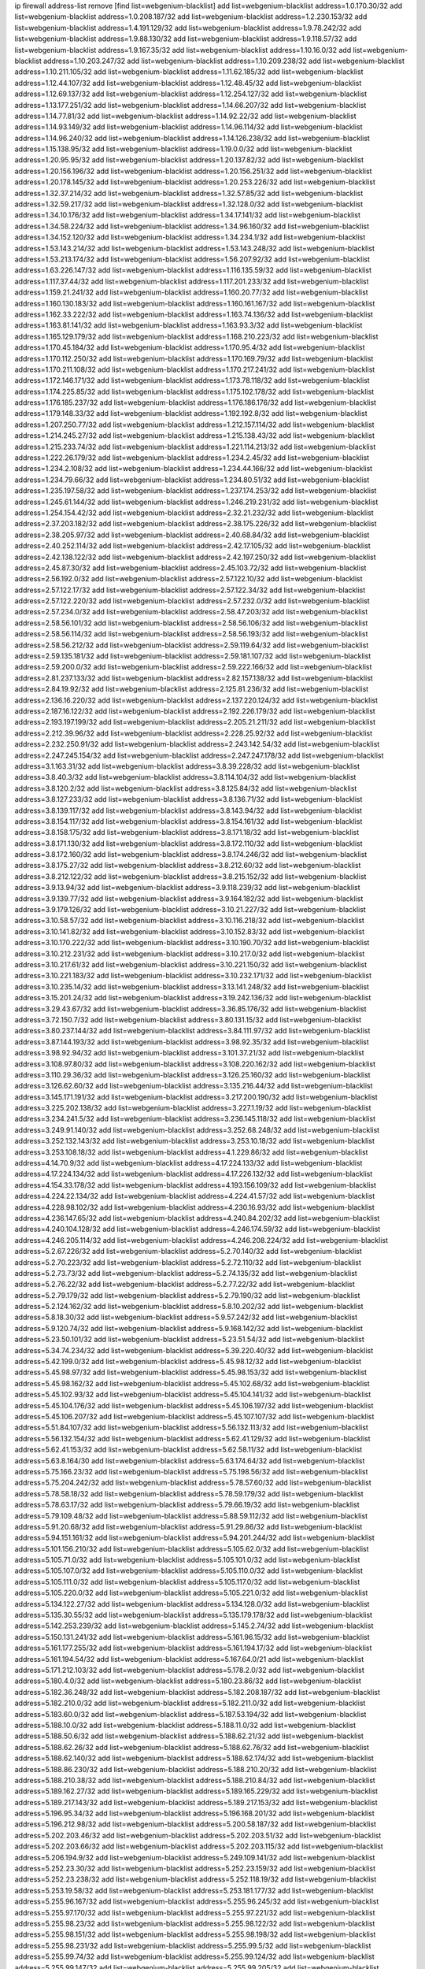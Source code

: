 ip firewall address-list
remove [find list=webgenium-blacklist]
add list=webgenium-blacklist address=1.0.170.30/32
add list=webgenium-blacklist address=1.0.208.187/32
add list=webgenium-blacklist address=1.2.230.153/32
add list=webgenium-blacklist address=1.4.191.129/32
add list=webgenium-blacklist address=1.9.78.242/32
add list=webgenium-blacklist address=1.9.88.130/32
add list=webgenium-blacklist address=1.9.118.57/32
add list=webgenium-blacklist address=1.9.167.35/32
add list=webgenium-blacklist address=1.10.16.0/32
add list=webgenium-blacklist address=1.10.203.247/32
add list=webgenium-blacklist address=1.10.209.238/32
add list=webgenium-blacklist address=1.10.211.105/32
add list=webgenium-blacklist address=1.11.62.185/32
add list=webgenium-blacklist address=1.12.44.107/32
add list=webgenium-blacklist address=1.12.48.45/32
add list=webgenium-blacklist address=1.12.69.137/32
add list=webgenium-blacklist address=1.12.254.127/32
add list=webgenium-blacklist address=1.13.177.251/32
add list=webgenium-blacklist address=1.14.66.207/32
add list=webgenium-blacklist address=1.14.77.81/32
add list=webgenium-blacklist address=1.14.92.22/32
add list=webgenium-blacklist address=1.14.93.149/32
add list=webgenium-blacklist address=1.14.96.114/32
add list=webgenium-blacklist address=1.14.96.240/32
add list=webgenium-blacklist address=1.14.126.238/32
add list=webgenium-blacklist address=1.15.138.95/32
add list=webgenium-blacklist address=1.19.0.0/32
add list=webgenium-blacklist address=1.20.95.95/32
add list=webgenium-blacklist address=1.20.137.82/32
add list=webgenium-blacklist address=1.20.156.196/32
add list=webgenium-blacklist address=1.20.156.251/32
add list=webgenium-blacklist address=1.20.178.145/32
add list=webgenium-blacklist address=1.20.253.226/32
add list=webgenium-blacklist address=1.32.37.214/32
add list=webgenium-blacklist address=1.32.57.85/32
add list=webgenium-blacklist address=1.32.59.217/32
add list=webgenium-blacklist address=1.32.128.0/32
add list=webgenium-blacklist address=1.34.10.176/32
add list=webgenium-blacklist address=1.34.17.141/32
add list=webgenium-blacklist address=1.34.58.224/32
add list=webgenium-blacklist address=1.34.96.160/32
add list=webgenium-blacklist address=1.34.152.120/32
add list=webgenium-blacklist address=1.34.234.1/32
add list=webgenium-blacklist address=1.53.143.214/32
add list=webgenium-blacklist address=1.53.143.248/32
add list=webgenium-blacklist address=1.53.213.174/32
add list=webgenium-blacklist address=1.56.207.92/32
add list=webgenium-blacklist address=1.63.226.147/32
add list=webgenium-blacklist address=1.116.135.59/32
add list=webgenium-blacklist address=1.117.37.44/32
add list=webgenium-blacklist address=1.117.201.233/32
add list=webgenium-blacklist address=1.159.21.241/32
add list=webgenium-blacklist address=1.160.20.77/32
add list=webgenium-blacklist address=1.160.130.183/32
add list=webgenium-blacklist address=1.160.161.167/32
add list=webgenium-blacklist address=1.162.33.222/32
add list=webgenium-blacklist address=1.163.74.136/32
add list=webgenium-blacklist address=1.163.81.141/32
add list=webgenium-blacklist address=1.163.93.3/32
add list=webgenium-blacklist address=1.165.129.179/32
add list=webgenium-blacklist address=1.168.210.223/32
add list=webgenium-blacklist address=1.170.45.184/32
add list=webgenium-blacklist address=1.170.95.4/32
add list=webgenium-blacklist address=1.170.112.250/32
add list=webgenium-blacklist address=1.170.169.79/32
add list=webgenium-blacklist address=1.170.211.108/32
add list=webgenium-blacklist address=1.170.217.241/32
add list=webgenium-blacklist address=1.172.146.171/32
add list=webgenium-blacklist address=1.173.78.118/32
add list=webgenium-blacklist address=1.174.225.85/32
add list=webgenium-blacklist address=1.175.102.178/32
add list=webgenium-blacklist address=1.176.185.237/32
add list=webgenium-blacklist address=1.176.186.176/32
add list=webgenium-blacklist address=1.179.148.33/32
add list=webgenium-blacklist address=1.192.192.8/32
add list=webgenium-blacklist address=1.207.250.77/32
add list=webgenium-blacklist address=1.212.157.114/32
add list=webgenium-blacklist address=1.214.245.27/32
add list=webgenium-blacklist address=1.215.138.43/32
add list=webgenium-blacklist address=1.215.233.74/32
add list=webgenium-blacklist address=1.221.114.213/32
add list=webgenium-blacklist address=1.222.26.179/32
add list=webgenium-blacklist address=1.234.2.45/32
add list=webgenium-blacklist address=1.234.2.108/32
add list=webgenium-blacklist address=1.234.44.166/32
add list=webgenium-blacklist address=1.234.79.66/32
add list=webgenium-blacklist address=1.234.80.51/32
add list=webgenium-blacklist address=1.235.197.58/32
add list=webgenium-blacklist address=1.237.174.253/32
add list=webgenium-blacklist address=1.245.61.144/32
add list=webgenium-blacklist address=1.246.219.231/32
add list=webgenium-blacklist address=1.254.154.42/32
add list=webgenium-blacklist address=2.32.21.232/32
add list=webgenium-blacklist address=2.37.203.182/32
add list=webgenium-blacklist address=2.38.175.226/32
add list=webgenium-blacklist address=2.38.205.97/32
add list=webgenium-blacklist address=2.40.68.84/32
add list=webgenium-blacklist address=2.40.252.114/32
add list=webgenium-blacklist address=2.42.17.105/32
add list=webgenium-blacklist address=2.42.138.122/32
add list=webgenium-blacklist address=2.42.197.250/32
add list=webgenium-blacklist address=2.45.87.30/32
add list=webgenium-blacklist address=2.45.103.72/32
add list=webgenium-blacklist address=2.56.192.0/32
add list=webgenium-blacklist address=2.57.122.10/32
add list=webgenium-blacklist address=2.57.122.17/32
add list=webgenium-blacklist address=2.57.122.34/32
add list=webgenium-blacklist address=2.57.122.220/32
add list=webgenium-blacklist address=2.57.232.0/32
add list=webgenium-blacklist address=2.57.234.0/32
add list=webgenium-blacklist address=2.58.47.203/32
add list=webgenium-blacklist address=2.58.56.101/32
add list=webgenium-blacklist address=2.58.56.106/32
add list=webgenium-blacklist address=2.58.56.114/32
add list=webgenium-blacklist address=2.58.56.193/32
add list=webgenium-blacklist address=2.58.56.212/32
add list=webgenium-blacklist address=2.59.119.64/32
add list=webgenium-blacklist address=2.59.135.181/32
add list=webgenium-blacklist address=2.59.181.107/32
add list=webgenium-blacklist address=2.59.200.0/32
add list=webgenium-blacklist address=2.59.222.166/32
add list=webgenium-blacklist address=2.81.237.133/32
add list=webgenium-blacklist address=2.82.157.138/32
add list=webgenium-blacklist address=2.84.19.92/32
add list=webgenium-blacklist address=2.125.81.236/32
add list=webgenium-blacklist address=2.136.16.220/32
add list=webgenium-blacklist address=2.137.220.124/32
add list=webgenium-blacklist address=2.187.16.122/32
add list=webgenium-blacklist address=2.192.226.179/32
add list=webgenium-blacklist address=2.193.197.199/32
add list=webgenium-blacklist address=2.205.21.211/32
add list=webgenium-blacklist address=2.212.39.96/32
add list=webgenium-blacklist address=2.228.25.92/32
add list=webgenium-blacklist address=2.232.250.91/32
add list=webgenium-blacklist address=2.243.142.54/32
add list=webgenium-blacklist address=2.247.245.154/32
add list=webgenium-blacklist address=2.247.247.178/32
add list=webgenium-blacklist address=3.1.163.31/32
add list=webgenium-blacklist address=3.8.39.228/32
add list=webgenium-blacklist address=3.8.40.3/32
add list=webgenium-blacklist address=3.8.114.104/32
add list=webgenium-blacklist address=3.8.120.2/32
add list=webgenium-blacklist address=3.8.125.84/32
add list=webgenium-blacklist address=3.8.127.233/32
add list=webgenium-blacklist address=3.8.136.71/32
add list=webgenium-blacklist address=3.8.139.117/32
add list=webgenium-blacklist address=3.8.143.94/32
add list=webgenium-blacklist address=3.8.154.117/32
add list=webgenium-blacklist address=3.8.154.161/32
add list=webgenium-blacklist address=3.8.158.175/32
add list=webgenium-blacklist address=3.8.171.18/32
add list=webgenium-blacklist address=3.8.171.130/32
add list=webgenium-blacklist address=3.8.172.110/32
add list=webgenium-blacklist address=3.8.172.160/32
add list=webgenium-blacklist address=3.8.174.246/32
add list=webgenium-blacklist address=3.8.175.27/32
add list=webgenium-blacklist address=3.8.212.60/32
add list=webgenium-blacklist address=3.8.212.122/32
add list=webgenium-blacklist address=3.8.215.152/32
add list=webgenium-blacklist address=3.9.13.94/32
add list=webgenium-blacklist address=3.9.118.239/32
add list=webgenium-blacklist address=3.9.139.77/32
add list=webgenium-blacklist address=3.9.164.182/32
add list=webgenium-blacklist address=3.9.179.126/32
add list=webgenium-blacklist address=3.10.21.227/32
add list=webgenium-blacklist address=3.10.58.57/32
add list=webgenium-blacklist address=3.10.116.218/32
add list=webgenium-blacklist address=3.10.141.82/32
add list=webgenium-blacklist address=3.10.152.83/32
add list=webgenium-blacklist address=3.10.170.222/32
add list=webgenium-blacklist address=3.10.190.70/32
add list=webgenium-blacklist address=3.10.212.231/32
add list=webgenium-blacklist address=3.10.217.0/32
add list=webgenium-blacklist address=3.10.217.61/32
add list=webgenium-blacklist address=3.10.221.150/32
add list=webgenium-blacklist address=3.10.221.183/32
add list=webgenium-blacklist address=3.10.232.171/32
add list=webgenium-blacklist address=3.10.235.14/32
add list=webgenium-blacklist address=3.13.141.248/32
add list=webgenium-blacklist address=3.15.201.24/32
add list=webgenium-blacklist address=3.19.242.136/32
add list=webgenium-blacklist address=3.29.43.67/32
add list=webgenium-blacklist address=3.36.85.176/32
add list=webgenium-blacklist address=3.72.150.7/32
add list=webgenium-blacklist address=3.80.131.15/32
add list=webgenium-blacklist address=3.80.237.144/32
add list=webgenium-blacklist address=3.84.111.97/32
add list=webgenium-blacklist address=3.87.144.193/32
add list=webgenium-blacklist address=3.98.92.35/32
add list=webgenium-blacklist address=3.98.92.94/32
add list=webgenium-blacklist address=3.101.37.21/32
add list=webgenium-blacklist address=3.108.97.80/32
add list=webgenium-blacklist address=3.108.220.162/32
add list=webgenium-blacklist address=3.110.29.36/32
add list=webgenium-blacklist address=3.126.25.160/32
add list=webgenium-blacklist address=3.126.62.60/32
add list=webgenium-blacklist address=3.135.216.44/32
add list=webgenium-blacklist address=3.145.171.191/32
add list=webgenium-blacklist address=3.217.200.190/32
add list=webgenium-blacklist address=3.225.202.138/32
add list=webgenium-blacklist address=3.227.1.19/32
add list=webgenium-blacklist address=3.234.241.5/32
add list=webgenium-blacklist address=3.236.145.118/32
add list=webgenium-blacklist address=3.249.91.140/32
add list=webgenium-blacklist address=3.252.68.248/32
add list=webgenium-blacklist address=3.252.132.143/32
add list=webgenium-blacklist address=3.253.10.18/32
add list=webgenium-blacklist address=3.253.108.18/32
add list=webgenium-blacklist address=4.1.229.86/32
add list=webgenium-blacklist address=4.14.70.9/32
add list=webgenium-blacklist address=4.17.224.133/32
add list=webgenium-blacklist address=4.17.224.134/32
add list=webgenium-blacklist address=4.17.226.132/32
add list=webgenium-blacklist address=4.154.33.178/32
add list=webgenium-blacklist address=4.193.156.109/32
add list=webgenium-blacklist address=4.224.22.134/32
add list=webgenium-blacklist address=4.224.41.57/32
add list=webgenium-blacklist address=4.228.98.102/32
add list=webgenium-blacklist address=4.230.16.93/32
add list=webgenium-blacklist address=4.236.147.65/32
add list=webgenium-blacklist address=4.240.84.202/32
add list=webgenium-blacklist address=4.240.104.128/32
add list=webgenium-blacklist address=4.246.174.59/32
add list=webgenium-blacklist address=4.246.205.114/32
add list=webgenium-blacklist address=4.246.208.224/32
add list=webgenium-blacklist address=5.2.67.226/32
add list=webgenium-blacklist address=5.2.70.140/32
add list=webgenium-blacklist address=5.2.70.223/32
add list=webgenium-blacklist address=5.2.72.110/32
add list=webgenium-blacklist address=5.2.73.73/32
add list=webgenium-blacklist address=5.2.74.135/32
add list=webgenium-blacklist address=5.2.76.22/32
add list=webgenium-blacklist address=5.2.77.22/32
add list=webgenium-blacklist address=5.2.79.179/32
add list=webgenium-blacklist address=5.2.79.190/32
add list=webgenium-blacklist address=5.2.124.162/32
add list=webgenium-blacklist address=5.8.10.202/32
add list=webgenium-blacklist address=5.8.18.30/32
add list=webgenium-blacklist address=5.9.57.242/32
add list=webgenium-blacklist address=5.9.120.74/32
add list=webgenium-blacklist address=5.9.168.142/32
add list=webgenium-blacklist address=5.23.50.101/32
add list=webgenium-blacklist address=5.23.51.54/32
add list=webgenium-blacklist address=5.34.74.234/32
add list=webgenium-blacklist address=5.39.220.40/32
add list=webgenium-blacklist address=5.42.199.0/32
add list=webgenium-blacklist address=5.45.98.12/32
add list=webgenium-blacklist address=5.45.98.97/32
add list=webgenium-blacklist address=5.45.98.153/32
add list=webgenium-blacklist address=5.45.98.162/32
add list=webgenium-blacklist address=5.45.102.68/32
add list=webgenium-blacklist address=5.45.102.93/32
add list=webgenium-blacklist address=5.45.104.141/32
add list=webgenium-blacklist address=5.45.104.176/32
add list=webgenium-blacklist address=5.45.106.197/32
add list=webgenium-blacklist address=5.45.106.207/32
add list=webgenium-blacklist address=5.45.107.107/32
add list=webgenium-blacklist address=5.51.84.107/32
add list=webgenium-blacklist address=5.56.132.113/32
add list=webgenium-blacklist address=5.56.132.154/32
add list=webgenium-blacklist address=5.62.41.129/32
add list=webgenium-blacklist address=5.62.41.153/32
add list=webgenium-blacklist address=5.62.58.11/32
add list=webgenium-blacklist address=5.63.8.164/30
add list=webgenium-blacklist address=5.63.174.64/32
add list=webgenium-blacklist address=5.75.166.23/32
add list=webgenium-blacklist address=5.75.198.56/32
add list=webgenium-blacklist address=5.75.204.242/32
add list=webgenium-blacklist address=5.78.57.60/32
add list=webgenium-blacklist address=5.78.58.18/32
add list=webgenium-blacklist address=5.78.59.179/32
add list=webgenium-blacklist address=5.78.63.17/32
add list=webgenium-blacklist address=5.79.66.19/32
add list=webgenium-blacklist address=5.79.109.48/32
add list=webgenium-blacklist address=5.88.59.112/32
add list=webgenium-blacklist address=5.91.20.68/32
add list=webgenium-blacklist address=5.91.29.86/32
add list=webgenium-blacklist address=5.94.151.161/32
add list=webgenium-blacklist address=5.94.201.244/32
add list=webgenium-blacklist address=5.101.156.210/32
add list=webgenium-blacklist address=5.105.62.0/32
add list=webgenium-blacklist address=5.105.71.0/32
add list=webgenium-blacklist address=5.105.101.0/32
add list=webgenium-blacklist address=5.105.107.0/32
add list=webgenium-blacklist address=5.105.110.0/32
add list=webgenium-blacklist address=5.105.111.0/32
add list=webgenium-blacklist address=5.105.117.0/32
add list=webgenium-blacklist address=5.105.220.0/32
add list=webgenium-blacklist address=5.105.221.0/32
add list=webgenium-blacklist address=5.134.122.27/32
add list=webgenium-blacklist address=5.134.128.0/32
add list=webgenium-blacklist address=5.135.30.55/32
add list=webgenium-blacklist address=5.135.179.178/32
add list=webgenium-blacklist address=5.142.253.239/32
add list=webgenium-blacklist address=5.145.2.74/32
add list=webgenium-blacklist address=5.150.131.241/32
add list=webgenium-blacklist address=5.161.96.15/32
add list=webgenium-blacklist address=5.161.177.255/32
add list=webgenium-blacklist address=5.161.194.17/32
add list=webgenium-blacklist address=5.161.194.54/32
add list=webgenium-blacklist address=5.167.64.0/21
add list=webgenium-blacklist address=5.171.212.103/32
add list=webgenium-blacklist address=5.178.2.0/32
add list=webgenium-blacklist address=5.180.4.0/32
add list=webgenium-blacklist address=5.180.23.86/32
add list=webgenium-blacklist address=5.182.36.248/32
add list=webgenium-blacklist address=5.182.208.187/32
add list=webgenium-blacklist address=5.182.210.0/32
add list=webgenium-blacklist address=5.182.211.0/32
add list=webgenium-blacklist address=5.183.60.0/32
add list=webgenium-blacklist address=5.187.53.194/32
add list=webgenium-blacklist address=5.188.10.0/32
add list=webgenium-blacklist address=5.188.11.0/32
add list=webgenium-blacklist address=5.188.50.6/32
add list=webgenium-blacklist address=5.188.62.21/32
add list=webgenium-blacklist address=5.188.62.26/32
add list=webgenium-blacklist address=5.188.62.76/32
add list=webgenium-blacklist address=5.188.62.140/32
add list=webgenium-blacklist address=5.188.62.174/32
add list=webgenium-blacklist address=5.188.86.230/32
add list=webgenium-blacklist address=5.188.210.20/32
add list=webgenium-blacklist address=5.188.210.38/32
add list=webgenium-blacklist address=5.188.210.84/32
add list=webgenium-blacklist address=5.189.162.27/32
add list=webgenium-blacklist address=5.189.165.229/32
add list=webgenium-blacklist address=5.189.217.143/32
add list=webgenium-blacklist address=5.189.217.153/32
add list=webgenium-blacklist address=5.196.95.34/32
add list=webgenium-blacklist address=5.196.168.201/32
add list=webgenium-blacklist address=5.196.212.98/32
add list=webgenium-blacklist address=5.200.58.187/32
add list=webgenium-blacklist address=5.202.203.46/32
add list=webgenium-blacklist address=5.202.203.51/32
add list=webgenium-blacklist address=5.202.203.66/32
add list=webgenium-blacklist address=5.202.203.115/32
add list=webgenium-blacklist address=5.206.194.9/32
add list=webgenium-blacklist address=5.249.109.141/32
add list=webgenium-blacklist address=5.252.23.30/32
add list=webgenium-blacklist address=5.252.23.159/32
add list=webgenium-blacklist address=5.252.23.238/32
add list=webgenium-blacklist address=5.252.118.19/32
add list=webgenium-blacklist address=5.253.19.58/32
add list=webgenium-blacklist address=5.253.181.177/32
add list=webgenium-blacklist address=5.255.96.167/32
add list=webgenium-blacklist address=5.255.96.245/32
add list=webgenium-blacklist address=5.255.97.170/32
add list=webgenium-blacklist address=5.255.97.221/32
add list=webgenium-blacklist address=5.255.98.23/32
add list=webgenium-blacklist address=5.255.98.122/32
add list=webgenium-blacklist address=5.255.98.151/32
add list=webgenium-blacklist address=5.255.98.198/32
add list=webgenium-blacklist address=5.255.98.231/32
add list=webgenium-blacklist address=5.255.99.5/32
add list=webgenium-blacklist address=5.255.99.74/32
add list=webgenium-blacklist address=5.255.99.124/32
add list=webgenium-blacklist address=5.255.99.147/32
add list=webgenium-blacklist address=5.255.99.205/32
add list=webgenium-blacklist address=5.255.100.112/32
add list=webgenium-blacklist address=5.255.100.126/32
add list=webgenium-blacklist address=5.255.100.219/32
add list=webgenium-blacklist address=5.255.100.245/32
add list=webgenium-blacklist address=5.255.101.10/32
add list=webgenium-blacklist address=5.255.101.131/32
add list=webgenium-blacklist address=5.255.102.16/32
add list=webgenium-blacklist address=5.255.102.83/32
add list=webgenium-blacklist address=5.255.103.125/32
add list=webgenium-blacklist address=5.255.103.132/32
add list=webgenium-blacklist address=5.255.103.135/32
add list=webgenium-blacklist address=5.255.103.137/32
add list=webgenium-blacklist address=5.255.103.190/32
add list=webgenium-blacklist address=5.255.103.235/32
add list=webgenium-blacklist address=5.255.104.14/32
add list=webgenium-blacklist address=5.255.104.74/32
add list=webgenium-blacklist address=5.255.104.191/32
add list=webgenium-blacklist address=5.255.104.197/32
add list=webgenium-blacklist address=5.255.104.207/32
add list=webgenium-blacklist address=5.255.104.239/32
add list=webgenium-blacklist address=5.255.105.28/32
add list=webgenium-blacklist address=5.255.105.46/32
add list=webgenium-blacklist address=5.255.105.90/32
add list=webgenium-blacklist address=5.255.109.14/32
add list=webgenium-blacklist address=5.255.110.80/32
add list=webgenium-blacklist address=5.255.111.64/32
add list=webgenium-blacklist address=5.255.112.201/32
add list=webgenium-blacklist address=8.19.74.50/32
add list=webgenium-blacklist address=8.28.126.144/32
add list=webgenium-blacklist address=8.36.139.149/32
add list=webgenium-blacklist address=8.40.31.48/32
add list=webgenium-blacklist address=8.44.63.73/32
add list=webgenium-blacklist address=8.45.48.10/32
add list=webgenium-blacklist address=8.53.92.151/32
add list=webgenium-blacklist address=8.131.70.17/32
add list=webgenium-blacklist address=8.134.109.207/32
add list=webgenium-blacklist address=8.134.121.211/32
add list=webgenium-blacklist address=8.140.29.143/32
add list=webgenium-blacklist address=8.142.0.57/32
add list=webgenium-blacklist address=8.208.12.226/32
add list=webgenium-blacklist address=8.208.82.202/32
add list=webgenium-blacklist address=8.208.92.157/32
add list=webgenium-blacklist address=8.208.102.141/32
add list=webgenium-blacklist address=8.209.70.104/32
add list=webgenium-blacklist address=8.209.114.53/32
add list=webgenium-blacklist address=8.209.240.26/32
add list=webgenium-blacklist address=8.209.243.41/32
add list=webgenium-blacklist address=8.209.244.213/32
add list=webgenium-blacklist address=8.209.251.108/32
add list=webgenium-blacklist address=8.209.255.168/32
add list=webgenium-blacklist address=8.210.7.112/32
add list=webgenium-blacklist address=8.210.41.65/32
add list=webgenium-blacklist address=8.210.77.29/32
add list=webgenium-blacklist address=8.210.97.220/32
add list=webgenium-blacklist address=8.210.109.226/32
add list=webgenium-blacklist address=8.211.0.195/32
add list=webgenium-blacklist address=8.211.164.166/32
add list=webgenium-blacklist address=8.212.9.183/32
add list=webgenium-blacklist address=8.212.128.101/32
add list=webgenium-blacklist address=8.212.128.129/32
add list=webgenium-blacklist address=8.212.130.115/32
add list=webgenium-blacklist address=8.212.131.157/32
add list=webgenium-blacklist address=8.212.145.114/32
add list=webgenium-blacklist address=8.212.147.17/32
add list=webgenium-blacklist address=8.212.147.94/32
add list=webgenium-blacklist address=8.212.148.67/32
add list=webgenium-blacklist address=8.212.150.114/32
add list=webgenium-blacklist address=8.212.152.235/32
add list=webgenium-blacklist address=8.212.153.22/32
add list=webgenium-blacklist address=8.212.153.46/32
add list=webgenium-blacklist address=8.212.155.163/32
add list=webgenium-blacklist address=8.212.178.186/32
add list=webgenium-blacklist address=8.212.179.110/32
add list=webgenium-blacklist address=8.212.179.161/32
add list=webgenium-blacklist address=8.212.183.57/32
add list=webgenium-blacklist address=8.212.183.172/32
add list=webgenium-blacklist address=8.213.18.140/32
add list=webgenium-blacklist address=8.213.19.224/32
add list=webgenium-blacklist address=8.213.22.165/32
add list=webgenium-blacklist address=8.213.24.37/32
add list=webgenium-blacklist address=8.213.24.214/32
add list=webgenium-blacklist address=8.213.25.79/32
add list=webgenium-blacklist address=8.213.25.121/32
add list=webgenium-blacklist address=8.213.25.141/32
add list=webgenium-blacklist address=8.213.26.48/32
add list=webgenium-blacklist address=8.213.27.125/32
add list=webgenium-blacklist address=8.213.129.98/32
add list=webgenium-blacklist address=8.213.129.130/32
add list=webgenium-blacklist address=8.213.130.128/32
add list=webgenium-blacklist address=8.213.131.212/32
add list=webgenium-blacklist address=8.213.132.5/32
add list=webgenium-blacklist address=8.213.132.51/32
add list=webgenium-blacklist address=8.213.135.170/32
add list=webgenium-blacklist address=8.213.192.1/32
add list=webgenium-blacklist address=8.213.193.11/32
add list=webgenium-blacklist address=8.213.194.118/32
add list=webgenium-blacklist address=8.213.194.124/32
add list=webgenium-blacklist address=8.213.194.210/32
add list=webgenium-blacklist address=8.213.196.195/32
add list=webgenium-blacklist address=8.213.197.49/32
add list=webgenium-blacklist address=8.213.197.220/32
add list=webgenium-blacklist address=8.213.198.83/32
add list=webgenium-blacklist address=8.214.9.188/32
add list=webgenium-blacklist address=8.214.16.209/32
add list=webgenium-blacklist address=8.215.29.27/32
add list=webgenium-blacklist address=8.215.36.214/32
add list=webgenium-blacklist address=8.215.37.83/32
add list=webgenium-blacklist address=8.215.38.34/32
add list=webgenium-blacklist address=8.215.43.101/32
add list=webgenium-blacklist address=8.215.45.250/32
add list=webgenium-blacklist address=8.215.65.177/32
add list=webgenium-blacklist address=8.215.65.225/32
add list=webgenium-blacklist address=8.215.69.58/32
add list=webgenium-blacklist address=8.215.69.225/32
add list=webgenium-blacklist address=8.215.71.59/32
add list=webgenium-blacklist address=8.218.17.46/32
add list=webgenium-blacklist address=8.218.23.251/32
add list=webgenium-blacklist address=8.218.71.195/32
add list=webgenium-blacklist address=8.218.114.193/32
add list=webgenium-blacklist address=8.218.131.193/32
add list=webgenium-blacklist address=8.218.143.243/32
add list=webgenium-blacklist address=8.218.212.177/32
add list=webgenium-blacklist address=8.219.2.31/32
add list=webgenium-blacklist address=8.219.3.133/32
add list=webgenium-blacklist address=8.219.11.36/32
add list=webgenium-blacklist address=8.219.11.165/32
add list=webgenium-blacklist address=8.219.12.185/32
add list=webgenium-blacklist address=8.219.40.72/32
add list=webgenium-blacklist address=8.219.40.77/32
add list=webgenium-blacklist address=8.219.43.187/32
add list=webgenium-blacklist address=8.219.49.193/32
add list=webgenium-blacklist address=8.219.57.128/32
add list=webgenium-blacklist address=8.219.57.134/32
add list=webgenium-blacklist address=8.219.58.4/32
add list=webgenium-blacklist address=8.219.60.77/32
add list=webgenium-blacklist address=8.219.62.242/32
add list=webgenium-blacklist address=8.219.63.216/32
add list=webgenium-blacklist address=8.219.64.126/32
add list=webgenium-blacklist address=8.219.68.62/32
add list=webgenium-blacklist address=8.219.70.171/32
add list=webgenium-blacklist address=8.219.73.7/32
add list=webgenium-blacklist address=8.219.75.32/32
add list=webgenium-blacklist address=8.219.75.213/32
add list=webgenium-blacklist address=8.219.76.192/32
add list=webgenium-blacklist address=8.219.79.162/32
add list=webgenium-blacklist address=8.219.81.56/32
add list=webgenium-blacklist address=8.219.81.244/32
add list=webgenium-blacklist address=8.219.82.223/32
add list=webgenium-blacklist address=8.219.83.114/32
add list=webgenium-blacklist address=8.219.85.147/32
add list=webgenium-blacklist address=8.219.88.49/32
add list=webgenium-blacklist address=8.219.93.92/32
add list=webgenium-blacklist address=8.219.96.37/32
add list=webgenium-blacklist address=8.219.96.181/32
add list=webgenium-blacklist address=8.219.101.174/32
add list=webgenium-blacklist address=8.219.109.178/32
add list=webgenium-blacklist address=8.219.109.181/32
add list=webgenium-blacklist address=8.219.115.125/32
add list=webgenium-blacklist address=8.219.116.224/32
add list=webgenium-blacklist address=8.219.123.111/32
add list=webgenium-blacklist address=8.219.128.158/32
add list=webgenium-blacklist address=8.219.132.179/32
add list=webgenium-blacklist address=8.219.134.77/32
add list=webgenium-blacklist address=8.219.139.87/32
add list=webgenium-blacklist address=8.219.140.245/32
add list=webgenium-blacklist address=8.219.148.186/32
add list=webgenium-blacklist address=8.219.152.101/32
add list=webgenium-blacklist address=8.219.155.243/32
add list=webgenium-blacklist address=8.219.161.70/32
add list=webgenium-blacklist address=8.219.162.58/32
add list=webgenium-blacklist address=8.219.163.136/32
add list=webgenium-blacklist address=8.219.166.145/32
add list=webgenium-blacklist address=8.219.167.236/32
add list=webgenium-blacklist address=8.219.170.246/32
add list=webgenium-blacklist address=8.219.185.68/32
add list=webgenium-blacklist address=8.219.186.230/32
add list=webgenium-blacklist address=8.219.197.218/32
add list=webgenium-blacklist address=8.219.198.161/32
add list=webgenium-blacklist address=8.219.199.25/32
add list=webgenium-blacklist address=8.219.200.84/32
add list=webgenium-blacklist address=8.219.201.138/32
add list=webgenium-blacklist address=8.219.201.169/32
add list=webgenium-blacklist address=8.219.202.109/32
add list=webgenium-blacklist address=8.219.204.230/32
add list=webgenium-blacklist address=8.219.209.112/32
add list=webgenium-blacklist address=8.219.211.18/32
add list=webgenium-blacklist address=8.219.213.210/32
add list=webgenium-blacklist address=8.219.217.119/32
add list=webgenium-blacklist address=8.219.220.148/32
add list=webgenium-blacklist address=8.219.220.248/32
add list=webgenium-blacklist address=8.219.221.229/32
add list=webgenium-blacklist address=8.219.230.72/32
add list=webgenium-blacklist address=8.219.233.49/32
add list=webgenium-blacklist address=8.219.234.194/32
add list=webgenium-blacklist address=8.219.243.203/32
add list=webgenium-blacklist address=8.219.245.91/32
add list=webgenium-blacklist address=8.219.247.12/32
add list=webgenium-blacklist address=8.219.247.152/32
add list=webgenium-blacklist address=8.219.248.192/32
add list=webgenium-blacklist address=8.219.250.11/32
add list=webgenium-blacklist address=8.219.251.46/32
add list=webgenium-blacklist address=8.219.252.30/32
add list=webgenium-blacklist address=8.219.255.30/32
add list=webgenium-blacklist address=8.222.130.4/32
add list=webgenium-blacklist address=8.222.133.106/32
add list=webgenium-blacklist address=8.222.136.157/32
add list=webgenium-blacklist address=8.222.148.26/32
add list=webgenium-blacklist address=8.222.150.13/32
add list=webgenium-blacklist address=8.222.152.220/32
add list=webgenium-blacklist address=8.222.157.107/32
add list=webgenium-blacklist address=8.222.166.239/32
add list=webgenium-blacklist address=8.222.169.34/32
add list=webgenium-blacklist address=8.222.169.164/32
add list=webgenium-blacklist address=8.222.174.245/32
add list=webgenium-blacklist address=8.222.176.152/32
add list=webgenium-blacklist address=8.222.188.242/32
add list=webgenium-blacklist address=8.222.194.137/32
add list=webgenium-blacklist address=8.222.196.52/32
add list=webgenium-blacklist address=8.222.202.206/32
add list=webgenium-blacklist address=8.222.204.225/32
add list=webgenium-blacklist address=8.222.205.160/32
add list=webgenium-blacklist address=8.243.212.162/32
add list=webgenium-blacklist address=12.6.69.156/32
add list=webgenium-blacklist address=12.11.59.114/32
add list=webgenium-blacklist address=12.17.32.244/32
add list=webgenium-blacklist address=12.32.37.130/32
add list=webgenium-blacklist address=12.87.44.90/32
add list=webgenium-blacklist address=12.109.102.86/32
add list=webgenium-blacklist address=12.139.38.4/32
add list=webgenium-blacklist address=12.191.116.182/32
add list=webgenium-blacklist address=12.217.17.122/32
add list=webgenium-blacklist address=12.218.209.130/32
add list=webgenium-blacklist address=12.238.55.162/31
add list=webgenium-blacklist address=12.251.130.22/32
add list=webgenium-blacklist address=13.36.38.9/32
add list=webgenium-blacklist address=13.40.3.242/32
add list=webgenium-blacklist address=13.40.47.3/32
add list=webgenium-blacklist address=13.40.66.226/32
add list=webgenium-blacklist address=13.40.98.42/32
add list=webgenium-blacklist address=13.40.128.191/32
add list=webgenium-blacklist address=13.40.131.183/32
add list=webgenium-blacklist address=13.40.149.0/32
add list=webgenium-blacklist address=13.40.151.22/32
add list=webgenium-blacklist address=13.40.164.106/32
add list=webgenium-blacklist address=13.40.173.110/32
add list=webgenium-blacklist address=13.40.176.164/32
add list=webgenium-blacklist address=13.48.124.35/32
add list=webgenium-blacklist address=13.57.182.90/32
add list=webgenium-blacklist address=13.64.180.144/32
add list=webgenium-blacklist address=13.66.131.233/32
add list=webgenium-blacklist address=13.67.221.136/32
add list=webgenium-blacklist address=13.69.61.180/32
add list=webgenium-blacklist address=13.70.39.68/32
add list=webgenium-blacklist address=13.71.2.244/32
add list=webgenium-blacklist address=13.71.46.226/32
add list=webgenium-blacklist address=13.71.67.19/32
add list=webgenium-blacklist address=13.72.86.172/32
add list=webgenium-blacklist address=13.72.228.119/32
add list=webgenium-blacklist address=13.74.46.65/32
add list=webgenium-blacklist address=13.76.6.58/32
add list=webgenium-blacklist address=13.76.162.49/32
add list=webgenium-blacklist address=13.77.174.169/32
add list=webgenium-blacklist address=13.79.17.158/32
add list=webgenium-blacklist address=13.80.7.122/32
add list=webgenium-blacklist address=13.80.55.0/32
add list=webgenium-blacklist address=13.80.55.30/32
add list=webgenium-blacklist address=13.81.59.92/32
add list=webgenium-blacklist address=13.82.51.214/32
add list=webgenium-blacklist address=13.87.128.248/32
add list=webgenium-blacklist address=13.87.204.143/32
add list=webgenium-blacklist address=13.90.86.194/32
add list=webgenium-blacklist address=13.93.75.74/32
add list=webgenium-blacklist address=13.124.233.104/32
add list=webgenium-blacklist address=13.126.190.69/32
add list=webgenium-blacklist address=13.127.174.250/32
add list=webgenium-blacklist address=13.215.218.11/32
add list=webgenium-blacklist address=13.232.13.14/32
add list=webgenium-blacklist address=13.233.95.144/32
add list=webgenium-blacklist address=13.234.217.228/32
add list=webgenium-blacklist address=13.235.252.139/32
add list=webgenium-blacklist address=13.250.203.98/32
add list=webgenium-blacklist address=14.1.103.160/32
add list=webgenium-blacklist address=14.4.226.82/32
add list=webgenium-blacklist address=14.18.116.10/32
add list=webgenium-blacklist address=14.23.44.10/32
add list=webgenium-blacklist address=14.29.130.70/32
add list=webgenium-blacklist address=14.29.147.197/32
add list=webgenium-blacklist address=14.29.175.111/32
add list=webgenium-blacklist address=14.29.186.111/32
add list=webgenium-blacklist address=14.29.191.18/32
add list=webgenium-blacklist address=14.29.200.186/32
add list=webgenium-blacklist address=14.29.205.104/32
add list=webgenium-blacklist address=14.29.211.161/32
add list=webgenium-blacklist address=14.29.215.243/32
add list=webgenium-blacklist address=14.29.218.130/32
add list=webgenium-blacklist address=14.29.229.15/32
add list=webgenium-blacklist address=14.29.229.160/32
add list=webgenium-blacklist address=14.29.240.133/32
add list=webgenium-blacklist address=14.29.240.185/32
add list=webgenium-blacklist address=14.29.245.99/32
add list=webgenium-blacklist address=14.29.247.201/32
add list=webgenium-blacklist address=14.32.0.74/32
add list=webgenium-blacklist address=14.32.245.238/32
add list=webgenium-blacklist address=14.34.17.185/32
add list=webgenium-blacklist address=14.34.18.121/32
add list=webgenium-blacklist address=14.34.42.51/32
add list=webgenium-blacklist address=14.34.228.69/32
add list=webgenium-blacklist address=14.35.120.246/32
add list=webgenium-blacklist address=14.36.214.111/32
add list=webgenium-blacklist address=14.39.52.41/32
add list=webgenium-blacklist address=14.39.65.29/32
add list=webgenium-blacklist address=14.40.18.223/32
add list=webgenium-blacklist address=14.40.102.43/32
add list=webgenium-blacklist address=14.42.163.83/32
add list=webgenium-blacklist address=14.43.64.15/32
add list=webgenium-blacklist address=14.43.128.6/32
add list=webgenium-blacklist address=14.43.231.49/32
add list=webgenium-blacklist address=14.45.127.17/32
add list=webgenium-blacklist address=14.45.158.2/32
add list=webgenium-blacklist address=14.48.124.183/32
add list=webgenium-blacklist address=14.49.37.100/32
add list=webgenium-blacklist address=14.49.119.88/32
add list=webgenium-blacklist address=14.49.144.25/32
add list=webgenium-blacklist address=14.49.237.178/32
add list=webgenium-blacklist address=14.50.109.230/32
add list=webgenium-blacklist address=14.50.127.159/32
add list=webgenium-blacklist address=14.53.9.47/32
add list=webgenium-blacklist address=14.58.109.214/32
add list=webgenium-blacklist address=14.63.87.147/32
add list=webgenium-blacklist address=14.63.160.204/32
add list=webgenium-blacklist address=14.63.162.98/32
add list=webgenium-blacklist address=14.63.169.25/32
add list=webgenium-blacklist address=14.63.203.207/32
add list=webgenium-blacklist address=14.63.212.60/32
add list=webgenium-blacklist address=14.63.223.205/32
add list=webgenium-blacklist address=14.97.52.85/32
add list=webgenium-blacklist address=14.97.93.66/32
add list=webgenium-blacklist address=14.97.93.69/32
add list=webgenium-blacklist address=14.97.130.222/32
add list=webgenium-blacklist address=14.97.218.174/32
add list=webgenium-blacklist address=14.98.66.222/32
add list=webgenium-blacklist address=14.99.4.82/32
add list=webgenium-blacklist address=14.99.176.210/32
add list=webgenium-blacklist address=14.99.254.18/32
add list=webgenium-blacklist address=14.102.74.99/32
add list=webgenium-blacklist address=14.116.155.143/32
add list=webgenium-blacklist address=14.116.156.134/32
add list=webgenium-blacklist address=14.116.156.162/32
add list=webgenium-blacklist address=14.116.186.236/32
add list=webgenium-blacklist address=14.116.199.176/32
add list=webgenium-blacklist address=14.116.206.243/32
add list=webgenium-blacklist address=14.116.207.31/32
add list=webgenium-blacklist address=14.116.219.104/32
add list=webgenium-blacklist address=14.116.220.93/32
add list=webgenium-blacklist address=14.116.222.132/32
add list=webgenium-blacklist address=14.116.255.152/32
add list=webgenium-blacklist address=14.135.75.98/32
add list=webgenium-blacklist address=14.139.58.149/32
add list=webgenium-blacklist address=14.139.189.217/32
add list=webgenium-blacklist address=14.142.150.122/32
add list=webgenium-blacklist address=14.143.13.194/32
add list=webgenium-blacklist address=14.143.43.162/32
add list=webgenium-blacklist address=14.152.78.73/32
add list=webgenium-blacklist address=14.160.20.193/32
add list=webgenium-blacklist address=14.161.15.6/32
add list=webgenium-blacklist address=14.161.27.163/32
add list=webgenium-blacklist address=14.161.41.252/32
add list=webgenium-blacklist address=14.161.45.241/32
add list=webgenium-blacklist address=14.161.50.120/32
add list=webgenium-blacklist address=14.163.185.137/32
add list=webgenium-blacklist address=14.164.83.86/32
add list=webgenium-blacklist address=14.167.24.106/32
add list=webgenium-blacklist address=14.169.108.217/32
add list=webgenium-blacklist address=14.169.195.217/32
add list=webgenium-blacklist address=14.170.154.13/32
add list=webgenium-blacklist address=14.173.10.152/32
add list=webgenium-blacklist address=14.177.159.53/32
add list=webgenium-blacklist address=14.177.232.0/32
add list=webgenium-blacklist address=14.177.239.168/32
add list=webgenium-blacklist address=14.184.222.244/32
add list=webgenium-blacklist address=14.185.117.114/32
add list=webgenium-blacklist address=14.186.217.243/32
add list=webgenium-blacklist address=14.190.62.235/32
add list=webgenium-blacklist address=14.191.137.201/32
add list=webgenium-blacklist address=14.192.244.113/32
add list=webgenium-blacklist address=14.207.6.40/32
add list=webgenium-blacklist address=14.207.32.217/32
add list=webgenium-blacklist address=14.207.151.140/32
add list=webgenium-blacklist address=14.207.162.233/32
add list=webgenium-blacklist address=14.215.44.31/32
add list=webgenium-blacklist address=14.215.45.79/32
add list=webgenium-blacklist address=14.215.46.116/32
add list=webgenium-blacklist address=14.215.48.114/32
add list=webgenium-blacklist address=14.224.160.150/32
add list=webgenium-blacklist address=14.224.169.32/32
add list=webgenium-blacklist address=14.225.19.18/32
add list=webgenium-blacklist address=14.225.192.13/32
add list=webgenium-blacklist address=14.225.204.46/32
add list=webgenium-blacklist address=14.225.210.46/32
add list=webgenium-blacklist address=14.225.210.201/32
add list=webgenium-blacklist address=14.225.212.123/32
add list=webgenium-blacklist address=14.225.212.147/32
add list=webgenium-blacklist address=14.225.253.26/32
add list=webgenium-blacklist address=14.225.253.61/32
add list=webgenium-blacklist address=14.225.254.5/32
add list=webgenium-blacklist address=14.225.255.49/32
add list=webgenium-blacklist address=14.225.255.79/32
add list=webgenium-blacklist address=14.225.255.178/32
add list=webgenium-blacklist address=14.231.120.232/32
add list=webgenium-blacklist address=14.231.234.106/32
add list=webgenium-blacklist address=14.232.155.55/32
add list=webgenium-blacklist address=14.232.163.52/32
add list=webgenium-blacklist address=14.232.211.221/32
add list=webgenium-blacklist address=14.242.61.131/32
add list=webgenium-blacklist address=14.242.137.58/32
add list=webgenium-blacklist address=14.242.228.6/32
add list=webgenium-blacklist address=14.242.249.147/32
add list=webgenium-blacklist address=14.245.167.201/32
add list=webgenium-blacklist address=14.245.220.158/32
add list=webgenium-blacklist address=14.252.246.102/32
add list=webgenium-blacklist address=15.184.55.14/32
add list=webgenium-blacklist address=15.204.13.228/32
add list=webgenium-blacklist address=15.204.52.61/32
add list=webgenium-blacklist address=15.204.58.45/32
add list=webgenium-blacklist address=15.204.174.165/32
add list=webgenium-blacklist address=15.206.22.205/32
add list=webgenium-blacklist address=15.206.38.25/32
add list=webgenium-blacklist address=15.206.208.65/32
add list=webgenium-blacklist address=15.235.5.61/32
add list=webgenium-blacklist address=15.235.10.34/32
add list=webgenium-blacklist address=15.235.15.122/32
add list=webgenium-blacklist address=15.235.35.52/32
add list=webgenium-blacklist address=15.235.141.21/32
add list=webgenium-blacklist address=15.235.146.31/32
add list=webgenium-blacklist address=15.235.146.105/32
add list=webgenium-blacklist address=15.235.163.192/32
add list=webgenium-blacklist address=15.235.202.240/32
add list=webgenium-blacklist address=18.130.9.41/32
add list=webgenium-blacklist address=18.130.52.183/32
add list=webgenium-blacklist address=18.130.53.164/32
add list=webgenium-blacklist address=18.130.88.76/32
add list=webgenium-blacklist address=18.130.137.68/32
add list=webgenium-blacklist address=18.130.149.114/32
add list=webgenium-blacklist address=18.130.168.25/32
add list=webgenium-blacklist address=18.130.193.142/32
add list=webgenium-blacklist address=18.130.197.9/32
add list=webgenium-blacklist address=18.130.227.5/32
add list=webgenium-blacklist address=18.130.232.109/32
add list=webgenium-blacklist address=18.130.232.205/32
add list=webgenium-blacklist address=18.130.245.143/32
add list=webgenium-blacklist address=18.130.255.16/32
add list=webgenium-blacklist address=18.132.1.171/32
add list=webgenium-blacklist address=18.132.9.216/32
add list=webgenium-blacklist address=18.132.16.64/32
add list=webgenium-blacklist address=18.132.42.117/32
add list=webgenium-blacklist address=18.132.43.51/32
add list=webgenium-blacklist address=18.132.47.11/32
add list=webgenium-blacklist address=18.132.196.160/32
add list=webgenium-blacklist address=18.132.199.76/32
add list=webgenium-blacklist address=18.132.207.217/32
add list=webgenium-blacklist address=18.133.161.39/32
add list=webgenium-blacklist address=18.133.181.182/32
add list=webgenium-blacklist address=18.133.221.185/32
add list=webgenium-blacklist address=18.133.222.185/32
add list=webgenium-blacklist address=18.133.224.7/32
add list=webgenium-blacklist address=18.133.226.151/32
add list=webgenium-blacklist address=18.133.233.231/32
add list=webgenium-blacklist address=18.133.237.52/32
add list=webgenium-blacklist address=18.134.240.54/32
add list=webgenium-blacklist address=18.134.243.183/32
add list=webgenium-blacklist address=18.134.245.158/32
add list=webgenium-blacklist address=18.134.246.150/32
add list=webgenium-blacklist address=18.134.248.17/32
add list=webgenium-blacklist address=18.134.249.130/32
add list=webgenium-blacklist address=18.134.249.213/32
add list=webgenium-blacklist address=18.134.252.36/32
add list=webgenium-blacklist address=18.135.16.223/32
add list=webgenium-blacklist address=18.135.27.182/32
add list=webgenium-blacklist address=18.135.97.240/32
add list=webgenium-blacklist address=18.135.103.228/32
add list=webgenium-blacklist address=18.138.255.58/32
add list=webgenium-blacklist address=18.139.6.69/32
add list=webgenium-blacklist address=18.140.97.56/32
add list=webgenium-blacklist address=18.140.184.0/32
add list=webgenium-blacklist address=18.143.92.182/32
add list=webgenium-blacklist address=18.144.83.1/32
add list=webgenium-blacklist address=18.157.105.182/32
add list=webgenium-blacklist address=18.157.131.187/32
add list=webgenium-blacklist address=18.169.166.90/32
add list=webgenium-blacklist address=18.169.170.2/32
add list=webgenium-blacklist address=18.169.170.20/32
add list=webgenium-blacklist address=18.169.170.160/32
add list=webgenium-blacklist address=18.169.188.193/32
add list=webgenium-blacklist address=18.170.29.106/32
add list=webgenium-blacklist address=18.170.31.27/32
add list=webgenium-blacklist address=18.170.33.32/32
add list=webgenium-blacklist address=18.170.34.203/32
add list=webgenium-blacklist address=18.170.36.133/32
add list=webgenium-blacklist address=18.170.54.55/32
add list=webgenium-blacklist address=18.170.62.84/32
add list=webgenium-blacklist address=18.170.74.13/32
add list=webgenium-blacklist address=18.170.78.46/32
add list=webgenium-blacklist address=18.170.86.169/32
add list=webgenium-blacklist address=18.170.98.93/32
add list=webgenium-blacklist address=18.170.214.79/32
add list=webgenium-blacklist address=18.170.219.218/32
add list=webgenium-blacklist address=18.170.220.73/32
add list=webgenium-blacklist address=18.170.223.46/32
add list=webgenium-blacklist address=18.170.224.78/32
add list=webgenium-blacklist address=18.183.247.25/32
add list=webgenium-blacklist address=18.210.13.174/32
add list=webgenium-blacklist address=18.211.190.157/32
add list=webgenium-blacklist address=18.218.146.23/32
add list=webgenium-blacklist address=18.228.20.129/32
add list=webgenium-blacklist address=18.228.107.195/32
add list=webgenium-blacklist address=18.233.162.212/32
add list=webgenium-blacklist address=18.236.139.197/32
add list=webgenium-blacklist address=18.237.100.219/32
add list=webgenium-blacklist address=20.0.0.189/32
add list=webgenium-blacklist address=20.0.92.107/32
add list=webgenium-blacklist address=20.8.69.219/32
add list=webgenium-blacklist address=20.19.176.103/32
add list=webgenium-blacklist address=20.24.38.76/32
add list=webgenium-blacklist address=20.25.38.254/32
add list=webgenium-blacklist address=20.25.79.255/32
add list=webgenium-blacklist address=20.40.73.192/32
add list=webgenium-blacklist address=20.40.81.0/32
add list=webgenium-blacklist address=20.41.105.43/32
add list=webgenium-blacklist address=20.49.2.187/32
add list=webgenium-blacklist address=20.51.215.58/32
add list=webgenium-blacklist address=20.56.147.66/32
add list=webgenium-blacklist address=20.65.161.193/32
add list=webgenium-blacklist address=20.67.248.233/32
add list=webgenium-blacklist address=20.70.74.213/32
add list=webgenium-blacklist address=20.70.152.170/32
add list=webgenium-blacklist address=20.71.80.251/32
add list=webgenium-blacklist address=20.74.154.172/32
add list=webgenium-blacklist address=20.79.255.103/32
add list=webgenium-blacklist address=20.87.21.241/32
add list=webgenium-blacklist address=20.87.216.94/32
add list=webgenium-blacklist address=20.93.4.207/32
add list=webgenium-blacklist address=20.93.17.47/32
add list=webgenium-blacklist address=20.93.20.233/32
add list=webgenium-blacklist address=20.101.101.40/32
add list=webgenium-blacklist address=20.101.108.165/32
add list=webgenium-blacklist address=20.104.82.123/32
add list=webgenium-blacklist address=20.104.91.36/32
add list=webgenium-blacklist address=20.104.211.63/32
add list=webgenium-blacklist address=20.106.94.67/32
add list=webgenium-blacklist address=20.106.103.50/32
add list=webgenium-blacklist address=20.106.122.123/32
add list=webgenium-blacklist address=20.106.206.86/32
add list=webgenium-blacklist address=20.107.38.1/32
add list=webgenium-blacklist address=20.108.182.128/32
add list=webgenium-blacklist address=20.111.19.233/32
add list=webgenium-blacklist address=20.113.181.175/32
add list=webgenium-blacklist address=20.117.118.145/32
add list=webgenium-blacklist address=20.117.220.202/32
add list=webgenium-blacklist address=20.119.249.229/32
add list=webgenium-blacklist address=20.122.7.237/32
add list=webgenium-blacklist address=20.123.18.143/32
add list=webgenium-blacklist address=20.123.188.182/32
add list=webgenium-blacklist address=20.124.80.111/32
add list=webgenium-blacklist address=20.124.104.105/32
add list=webgenium-blacklist address=20.125.150.228/32
add list=webgenium-blacklist address=20.126.126.43/32
add list=webgenium-blacklist address=20.127.150.135/32
add list=webgenium-blacklist address=20.141.64.165/32
add list=webgenium-blacklist address=20.150.142.157/32
add list=webgenium-blacklist address=20.151.171.161/32
add list=webgenium-blacklist address=20.160.35.155/32
add list=webgenium-blacklist address=20.163.16.146/32
add list=webgenium-blacklist address=20.163.122.13/32
add list=webgenium-blacklist address=20.163.125.215/32
add list=webgenium-blacklist address=20.163.165.158/32
add list=webgenium-blacklist address=20.165.47.119/32
add list=webgenium-blacklist address=20.166.48.180/32
add list=webgenium-blacklist address=20.168.105.101/32
add list=webgenium-blacklist address=20.169.84.180/32
add list=webgenium-blacklist address=20.169.181.102/32
add list=webgenium-blacklist address=20.171.42.73/32
add list=webgenium-blacklist address=20.172.38.178/32
add list=webgenium-blacklist address=20.172.151.58/32
add list=webgenium-blacklist address=20.187.94.232/32
add list=webgenium-blacklist address=20.189.74.132/32
add list=webgenium-blacklist address=20.193.148.6/31
add list=webgenium-blacklist address=20.193.245.190/32
add list=webgenium-blacklist address=20.194.39.67/32
add list=webgenium-blacklist address=20.194.60.135/32
add list=webgenium-blacklist address=20.194.105.28/32
add list=webgenium-blacklist address=20.196.7.248/32
add list=webgenium-blacklist address=20.196.211.151/32
add list=webgenium-blacklist address=20.196.219.100/32
add list=webgenium-blacklist address=20.197.3.90/32
add list=webgenium-blacklist address=20.198.123.108/32
add list=webgenium-blacklist address=20.199.64.143/32
add list=webgenium-blacklist address=20.199.179.16/32
add list=webgenium-blacklist address=20.201.120.36/32
add list=webgenium-blacklist address=20.203.18.248/32
add list=webgenium-blacklist address=20.203.44.117/32
add list=webgenium-blacklist address=20.203.77.141/32
add list=webgenium-blacklist address=20.204.23.121/32
add list=webgenium-blacklist address=20.204.65.175/32
add list=webgenium-blacklist address=20.204.82.86/32
add list=webgenium-blacklist address=20.205.9.176/32
add list=webgenium-blacklist address=20.205.11.41/32
add list=webgenium-blacklist address=20.205.97.129/32
add list=webgenium-blacklist address=20.205.119.40/32
add list=webgenium-blacklist address=20.205.233.37/32
add list=webgenium-blacklist address=20.205.236.109/32
add list=webgenium-blacklist address=20.210.108.253/32
add list=webgenium-blacklist address=20.210.110.112/32
add list=webgenium-blacklist address=20.213.12.178/32
add list=webgenium-blacklist address=20.214.202.59/32
add list=webgenium-blacklist address=20.219.51.173/32
add list=webgenium-blacklist address=20.219.136.123/32
add list=webgenium-blacklist address=20.219.149.128/32
add list=webgenium-blacklist address=20.219.150.38/32
add list=webgenium-blacklist address=20.219.152.50/32
add list=webgenium-blacklist address=20.219.154.70/32
add list=webgenium-blacklist address=20.222.122.213/32
add list=webgenium-blacklist address=20.222.172.105/32
add list=webgenium-blacklist address=20.224.57.170/32
add list=webgenium-blacklist address=20.225.126.147/32
add list=webgenium-blacklist address=20.226.35.250/32
add list=webgenium-blacklist address=20.226.50.85/32
add list=webgenium-blacklist address=20.228.150.123/32
add list=webgenium-blacklist address=20.228.182.192/32
add list=webgenium-blacklist address=20.229.13.167/32
add list=webgenium-blacklist address=20.231.86.97/32
add list=webgenium-blacklist address=20.232.30.249/32
add list=webgenium-blacklist address=20.232.175.215/32
add list=webgenium-blacklist address=20.233.45.21/32
add list=webgenium-blacklist address=20.234.131.97/32
add list=webgenium-blacklist address=20.235.121.96/32
add list=webgenium-blacklist address=20.236.62.37/32
add list=webgenium-blacklist address=20.241.228.180/32
add list=webgenium-blacklist address=20.243.252.85/32
add list=webgenium-blacklist address=20.245.74.89/32
add list=webgenium-blacklist address=20.250.16.86/32
add list=webgenium-blacklist address=20.253.130.105/32
add list=webgenium-blacklist address=20.254.68.142/32
add list=webgenium-blacklist address=20.255.60.194/32
add list=webgenium-blacklist address=23.16.135.227/32
add list=webgenium-blacklist address=23.30.195.98/32
add list=webgenium-blacklist address=23.83.226.139/32
add list=webgenium-blacklist address=23.90.160.139/32
add list=webgenium-blacklist address=23.90.160.140/32
add list=webgenium-blacklist address=23.90.160.150/32
add list=webgenium-blacklist address=23.90.213.108/32
add list=webgenium-blacklist address=23.92.24.37/32
add list=webgenium-blacklist address=23.94.0.113/32
add list=webgenium-blacklist address=23.94.41.122/32
add list=webgenium-blacklist address=23.94.43.69/32
add list=webgenium-blacklist address=23.94.43.133/32
add list=webgenium-blacklist address=23.94.56.185/32
add list=webgenium-blacklist address=23.94.104.123/32
add list=webgenium-blacklist address=23.94.122.108/32
add list=webgenium-blacklist address=23.94.123.218/32
add list=webgenium-blacklist address=23.94.148.28/32
add list=webgenium-blacklist address=23.94.182.217/32
add list=webgenium-blacklist address=23.94.201.247/32
add list=webgenium-blacklist address=23.94.212.247/32
add list=webgenium-blacklist address=23.94.216.203/32
add list=webgenium-blacklist address=23.94.217.206/32
add list=webgenium-blacklist address=23.94.218.57/32
add list=webgenium-blacklist address=23.95.90.184/32
add list=webgenium-blacklist address=23.95.115.90/32
add list=webgenium-blacklist address=23.95.164.237/32
add list=webgenium-blacklist address=23.95.166.48/32
add list=webgenium-blacklist address=23.97.195.150/32
add list=webgenium-blacklist address=23.97.205.210/32
add list=webgenium-blacklist address=23.97.229.237/32
add list=webgenium-blacklist address=23.100.67.71/32
add list=webgenium-blacklist address=23.109.87.134/32
add list=webgenium-blacklist address=23.109.170.128/32
add list=webgenium-blacklist address=23.122.168.177/32
add list=webgenium-blacklist address=23.124.79.116/32
add list=webgenium-blacklist address=23.126.62.36/32
add list=webgenium-blacklist address=23.128.248.10/31
add list=webgenium-blacklist address=23.128.248.12/30
add list=webgenium-blacklist address=23.128.248.16/28
add list=webgenium-blacklist address=23.128.248.32/29
add list=webgenium-blacklist address=23.128.248.40/31
add list=webgenium-blacklist address=23.128.248.201/32
add list=webgenium-blacklist address=23.128.248.202/31
add list=webgenium-blacklist address=23.128.248.204/30
add list=webgenium-blacklist address=23.128.248.208/30
add list=webgenium-blacklist address=23.128.248.212/31
add list=webgenium-blacklist address=23.128.248.214/32
add list=webgenium-blacklist address=23.129.64.130/31
add list=webgenium-blacklist address=23.129.64.132/30
add list=webgenium-blacklist address=23.129.64.136/29
add list=webgenium-blacklist address=23.129.64.144/30
add list=webgenium-blacklist address=23.129.64.148/31
add list=webgenium-blacklist address=23.129.64.210/31
add list=webgenium-blacklist address=23.129.64.212/30
add list=webgenium-blacklist address=23.129.64.216/29
add list=webgenium-blacklist address=23.129.64.224/30
add list=webgenium-blacklist address=23.129.64.228/31
add list=webgenium-blacklist address=23.129.64.250/32
add list=webgenium-blacklist address=23.137.249.8/32
add list=webgenium-blacklist address=23.137.249.143/32
add list=webgenium-blacklist address=23.137.249.150/32
add list=webgenium-blacklist address=23.137.249.185/32
add list=webgenium-blacklist address=23.137.249.227/32
add list=webgenium-blacklist address=23.137.249.240/32
add list=webgenium-blacklist address=23.137.250.14/32
add list=webgenium-blacklist address=23.137.250.30/32
add list=webgenium-blacklist address=23.137.250.188/32
add list=webgenium-blacklist address=23.137.251.32/32
add list=webgenium-blacklist address=23.137.251.34/32
add list=webgenium-blacklist address=23.137.251.61/32
add list=webgenium-blacklist address=23.140.99.149/32
add list=webgenium-blacklist address=23.140.99.153/32
add list=webgenium-blacklist address=23.146.242.106/32
add list=webgenium-blacklist address=23.152.225.2/31
add list=webgenium-blacklist address=23.152.225.4/30
add list=webgenium-blacklist address=23.152.225.8/30
add list=webgenium-blacklist address=23.154.177.2/31
add list=webgenium-blacklist address=23.154.177.4/30
add list=webgenium-blacklist address=23.154.177.8/29
add list=webgenium-blacklist address=23.154.177.16/29
add list=webgenium-blacklist address=23.154.177.24/31
add list=webgenium-blacklist address=23.184.48.100/32
add list=webgenium-blacklist address=23.184.48.108/32
add list=webgenium-blacklist address=23.184.48.127/32
add list=webgenium-blacklist address=23.184.48.128/32
add list=webgenium-blacklist address=23.224.81.113/32
add list=webgenium-blacklist address=23.224.95.142/32
add list=webgenium-blacklist address=23.224.98.194/32
add list=webgenium-blacklist address=23.224.102.144/32
add list=webgenium-blacklist address=23.224.102.219/32
add list=webgenium-blacklist address=23.224.102.236/32
add list=webgenium-blacklist address=23.225.159.107/32
add list=webgenium-blacklist address=23.225.191.123/32
add list=webgenium-blacklist address=23.227.146.106/32
add list=webgenium-blacklist address=23.234.202.66/32
add list=webgenium-blacklist address=23.234.209.214/32
add list=webgenium-blacklist address=23.234.233.11/32
add list=webgenium-blacklist address=23.234.233.105/32
add list=webgenium-blacklist address=23.239.14.52/32
add list=webgenium-blacklist address=23.239.14.70/32
add list=webgenium-blacklist address=23.243.240.107/32
add list=webgenium-blacklist address=23.244.78.182/32
add list=webgenium-blacklist address=23.244.87.32/32
add list=webgenium-blacklist address=23.251.129.236/32
add list=webgenium-blacklist address=24.0.168.235/32
add list=webgenium-blacklist address=24.7.243.49/32
add list=webgenium-blacklist address=24.21.198.5/32
add list=webgenium-blacklist address=24.31.10.16/32
add list=webgenium-blacklist address=24.32.20.146/32
add list=webgenium-blacklist address=24.35.143.115/32
add list=webgenium-blacklist address=24.37.245.42/32
add list=webgenium-blacklist address=24.52.200.36/32
add list=webgenium-blacklist address=24.61.40.148/32
add list=webgenium-blacklist address=24.69.190.84/32
add list=webgenium-blacklist address=24.70.34.220/32
add list=webgenium-blacklist address=24.88.66.70/32
add list=webgenium-blacklist address=24.94.21.104/32
add list=webgenium-blacklist address=24.96.238.246/32
add list=webgenium-blacklist address=24.112.91.131/32
add list=webgenium-blacklist address=24.119.121.122/32
add list=webgenium-blacklist address=24.123.173.70/32
add list=webgenium-blacklist address=24.127.144.155/32
add list=webgenium-blacklist address=24.128.123.116/32
add list=webgenium-blacklist address=24.137.16.0/32
add list=webgenium-blacklist address=24.137.166.66/32
add list=webgenium-blacklist address=24.143.127.200/32
add list=webgenium-blacklist address=24.152.36.28/32
add list=webgenium-blacklist address=24.157.83.172/32
add list=webgenium-blacklist address=24.170.208.0/32
add list=webgenium-blacklist address=24.185.205.76/32
add list=webgenium-blacklist address=24.186.213.209/32
add list=webgenium-blacklist address=24.199.94.27/32
add list=webgenium-blacklist address=24.199.98.175/32
add list=webgenium-blacklist address=24.199.108.105/32
add list=webgenium-blacklist address=24.199.110.179/32
add list=webgenium-blacklist address=24.199.116.85/32
add list=webgenium-blacklist address=24.199.118.157/32
add list=webgenium-blacklist address=24.199.118.160/32
add list=webgenium-blacklist address=24.199.120.7/32
add list=webgenium-blacklist address=24.210.197.255/32
add list=webgenium-blacklist address=24.224.188.157/32
add list=webgenium-blacklist address=24.233.0.0/32
add list=webgenium-blacklist address=24.233.243.241/32
add list=webgenium-blacklist address=24.234.142.118/32
add list=webgenium-blacklist address=24.236.0.0/32
add list=webgenium-blacklist address=24.236.71.33/32
add list=webgenium-blacklist address=24.238.52.108/32
add list=webgenium-blacklist address=24.241.126.89/32
add list=webgenium-blacklist address=24.244.158.74/32
add list=webgenium-blacklist address=24.249.199.4/32
add list=webgenium-blacklist address=24.249.199.12/32
add list=webgenium-blacklist address=24.253.215.183/32
add list=webgenium-blacklist address=27.1.253.142/32
add list=webgenium-blacklist address=27.7.57.151/32
add list=webgenium-blacklist address=27.7.126.79/32
add list=webgenium-blacklist address=27.15.80.120/32
add list=webgenium-blacklist address=27.35.34.124/32
add list=webgenium-blacklist address=27.54.184.10/32
add list=webgenium-blacklist address=27.71.25.144/32
add list=webgenium-blacklist address=27.71.207.190/32
add list=webgenium-blacklist address=27.71.232.95/32
add list=webgenium-blacklist address=27.71.238.208/32
add list=webgenium-blacklist address=27.72.46.25/32
add list=webgenium-blacklist address=27.72.46.90/32
add list=webgenium-blacklist address=27.72.47.150/32
add list=webgenium-blacklist address=27.72.47.190/32
add list=webgenium-blacklist address=27.72.47.194/32
add list=webgenium-blacklist address=27.72.47.214/32
add list=webgenium-blacklist address=27.72.73.143/32
add list=webgenium-blacklist address=27.72.81.194/32
add list=webgenium-blacklist address=27.72.102.114/32
add list=webgenium-blacklist address=27.72.116.110/32
add list=webgenium-blacklist address=27.72.126.8/32
add list=webgenium-blacklist address=27.72.155.133/32
add list=webgenium-blacklist address=27.74.240.14/32
add list=webgenium-blacklist address=27.76.100.137/32
add list=webgenium-blacklist address=27.76.199.91/32
add list=webgenium-blacklist address=27.77.41.213/32
add list=webgenium-blacklist address=27.109.12.34/32
add list=webgenium-blacklist address=27.109.24.36/32
add list=webgenium-blacklist address=27.112.32.0/32
add list=webgenium-blacklist address=27.112.78.12/32
add list=webgenium-blacklist address=27.112.79.217/32
add list=webgenium-blacklist address=27.112.79.223/32
add list=webgenium-blacklist address=27.115.50.114/32
add list=webgenium-blacklist address=27.115.97.106/32
add list=webgenium-blacklist address=27.115.124.70/32
add list=webgenium-blacklist address=27.118.22.221/32
add list=webgenium-blacklist address=27.123.208.0/32
add list=webgenium-blacklist address=27.124.17.0/32
add list=webgenium-blacklist address=27.124.24.173/32
add list=webgenium-blacklist address=27.124.41.0/32
add list=webgenium-blacklist address=27.126.160.0/32
add list=webgenium-blacklist address=27.128.228.10/32
add list=webgenium-blacklist address=27.131.36.170/32
add list=webgenium-blacklist address=27.146.0.0/32
add list=webgenium-blacklist address=27.147.145.51/32
add list=webgenium-blacklist address=27.147.145.186/32
add list=webgenium-blacklist address=27.147.157.245/32
add list=webgenium-blacklist address=27.147.180.31/32
add list=webgenium-blacklist address=27.147.181.134/32
add list=webgenium-blacklist address=27.147.235.138/32
add list=webgenium-blacklist address=27.150.190.96/32
add list=webgenium-blacklist address=27.151.14.253/32
add list=webgenium-blacklist address=27.155.172.9/32
add list=webgenium-blacklist address=27.185.41.202/32
add list=webgenium-blacklist address=27.193.176.138/32
add list=webgenium-blacklist address=27.215.213.218/32
add list=webgenium-blacklist address=27.254.47.59/32
add list=webgenium-blacklist address=27.254.137.144/32
add list=webgenium-blacklist address=27.254.149.199/32
add list=webgenium-blacklist address=27.254.159.123/32
add list=webgenium-blacklist address=27.254.192.185/32
add list=webgenium-blacklist address=27.254.235.1/32
add list=webgenium-blacklist address=27.254.235.2/31
add list=webgenium-blacklist address=27.254.235.4/32
add list=webgenium-blacklist address=27.254.235.12/31
add list=webgenium-blacklist address=27.255.75.198/32
add list=webgenium-blacklist address=27.255.79.227/32
add list=webgenium-blacklist address=31.3.152.100/32
add list=webgenium-blacklist address=31.10.131.156/32
add list=webgenium-blacklist address=31.10.145.44/32
add list=webgenium-blacklist address=31.14.75.11/32
add list=webgenium-blacklist address=31.15.196.240/32
add list=webgenium-blacklist address=31.16.50.72/32
add list=webgenium-blacklist address=31.17.37.85/32
add list=webgenium-blacklist address=31.22.108.96/32
add list=webgenium-blacklist address=31.22.111.107/32
add list=webgenium-blacklist address=31.24.109.102/32
add list=webgenium-blacklist address=31.24.148.37/32
add list=webgenium-blacklist address=31.24.200.23/32
add list=webgenium-blacklist address=31.31.163.160/32
add list=webgenium-blacklist address=31.32.13.89/32
add list=webgenium-blacklist address=31.32.208.250/32
add list=webgenium-blacklist address=31.41.35.109/32
add list=webgenium-blacklist address=31.41.244.124/32
add list=webgenium-blacklist address=31.46.16.122/32
add list=webgenium-blacklist address=31.54.68.162/32
add list=webgenium-blacklist address=31.120.198.171/32
add list=webgenium-blacklist address=31.133.53.35/32
add list=webgenium-blacklist address=31.134.120.154/32
add list=webgenium-blacklist address=31.145.142.206/32
add list=webgenium-blacklist address=31.146.97.254/32
add list=webgenium-blacklist address=31.156.68.67/32
add list=webgenium-blacklist address=31.156.68.253/32
add list=webgenium-blacklist address=31.171.154.166/32
add list=webgenium-blacklist address=31.172.76.107/32
add list=webgenium-blacklist address=31.172.83.71/32
add list=webgenium-blacklist address=31.177.95.88/32
add list=webgenium-blacklist address=31.179.108.226/32
add list=webgenium-blacklist address=31.179.162.30/32
add list=webgenium-blacklist address=31.184.196.15/32
add list=webgenium-blacklist address=31.184.198.71/32
add list=webgenium-blacklist address=31.186.48.216/32
add list=webgenium-blacklist address=31.186.54.199/32
add list=webgenium-blacklist address=31.209.49.18/32
add list=webgenium-blacklist address=31.209.51.109/32
add list=webgenium-blacklist address=31.210.20.0/32
add list=webgenium-blacklist address=31.210.21.0/32
add list=webgenium-blacklist address=31.210.43.17/32
add list=webgenium-blacklist address=31.210.211.114/32
add list=webgenium-blacklist address=31.214.243.137/32
add list=webgenium-blacklist address=31.220.51.105/32
add list=webgenium-blacklist address=31.220.59.91/32
add list=webgenium-blacklist address=31.220.80.123/32
add list=webgenium-blacklist address=31.220.80.225/32
add list=webgenium-blacklist address=31.220.83.16/32
add list=webgenium-blacklist address=31.220.84.77/32
add list=webgenium-blacklist address=31.220.93.201/32
add list=webgenium-blacklist address=32.132.106.218/32
add list=webgenium-blacklist address=32.212.128.24/32
add list=webgenium-blacklist address=32.218.209.153/32
add list=webgenium-blacklist address=34.16.131.92/32
add list=webgenium-blacklist address=34.16.137.247/32
add list=webgenium-blacklist address=34.27.219.202/32
add list=webgenium-blacklist address=34.28.16.79/32
add list=webgenium-blacklist address=34.29.144.54/32
add list=webgenium-blacklist address=34.64.215.4/32
add list=webgenium-blacklist address=34.64.218.102/32
add list=webgenium-blacklist address=34.67.51.186/32
add list=webgenium-blacklist address=34.69.39.31/32
add list=webgenium-blacklist address=34.69.148.77/32
add list=webgenium-blacklist address=34.71.89.17/32
add list=webgenium-blacklist address=34.74.10.114/32
add list=webgenium-blacklist address=34.76.69.24/32
add list=webgenium-blacklist address=34.76.96.55/32
add list=webgenium-blacklist address=34.79.162.186/32
add list=webgenium-blacklist address=34.80.217.216/32
add list=webgenium-blacklist address=34.80.253.32/32
add list=webgenium-blacklist address=34.81.69.1/32
add list=webgenium-blacklist address=34.85.220.64/32
add list=webgenium-blacklist address=34.86.194.219/32
add list=webgenium-blacklist address=34.87.87.78/32
add list=webgenium-blacklist address=34.87.94.148/32
add list=webgenium-blacklist address=34.87.110.103/32
add list=webgenium-blacklist address=34.87.148.120/32
add list=webgenium-blacklist address=34.89.123.20/32
add list=webgenium-blacklist address=34.89.157.73/32
add list=webgenium-blacklist address=34.91.0.68/32
add list=webgenium-blacklist address=34.92.18.55/32
add list=webgenium-blacklist address=34.92.176.182/32
add list=webgenium-blacklist address=34.93.41.247/32
add list=webgenium-blacklist address=34.93.204.90/32
add list=webgenium-blacklist address=34.94.1.200/32
add list=webgenium-blacklist address=34.94.37.2/32
add list=webgenium-blacklist address=34.94.164.94/32
add list=webgenium-blacklist address=34.95.136.51/32
add list=webgenium-blacklist address=34.96.143.131/32
add list=webgenium-blacklist address=34.96.172.192/32
add list=webgenium-blacklist address=34.100.189.218/32
add list=webgenium-blacklist address=34.100.196.131/32
add list=webgenium-blacklist address=34.100.200.229/32
add list=webgenium-blacklist address=34.100.211.26/32
add list=webgenium-blacklist address=34.100.239.202/32
add list=webgenium-blacklist address=34.100.249.182/32
add list=webgenium-blacklist address=34.101.115.228/32
add list=webgenium-blacklist address=34.101.117.83/32
add list=webgenium-blacklist address=34.101.150.10/32
add list=webgenium-blacklist address=34.101.240.144/32
add list=webgenium-blacklist address=34.105.247.11/32
add list=webgenium-blacklist address=34.106.59.123/32
add list=webgenium-blacklist address=34.106.148.239/32
add list=webgenium-blacklist address=34.106.195.240/32
add list=webgenium-blacklist address=34.106.222.134/32
add list=webgenium-blacklist address=34.118.48.246/32
add list=webgenium-blacklist address=34.122.197.239/32
add list=webgenium-blacklist address=34.122.221.254/32
add list=webgenium-blacklist address=34.124.164.110/32
add list=webgenium-blacklist address=34.124.229.24/32
add list=webgenium-blacklist address=34.125.19.3/32
add list=webgenium-blacklist address=34.125.167.244/32
add list=webgenium-blacklist address=34.125.210.49/32
add list=webgenium-blacklist address=34.126.71.110/32
add list=webgenium-blacklist address=34.126.78.62/32
add list=webgenium-blacklist address=34.126.118.43/32
add list=webgenium-blacklist address=34.126.134.70/32
add list=webgenium-blacklist address=34.128.76.85/32
add list=webgenium-blacklist address=34.130.26.233/32
add list=webgenium-blacklist address=34.131.42.30/32
add list=webgenium-blacklist address=34.132.47.136/32
add list=webgenium-blacklist address=34.133.176.225/32
add list=webgenium-blacklist address=34.133.231.208/32
add list=webgenium-blacklist address=34.134.185.45/32
add list=webgenium-blacklist address=34.136.100.165/32
add list=webgenium-blacklist address=34.139.105.88/32
add list=webgenium-blacklist address=34.140.65.171/32
add list=webgenium-blacklist address=34.140.231.140/32
add list=webgenium-blacklist address=34.142.82.98/32
add list=webgenium-blacklist address=34.142.161.201/32
add list=webgenium-blacklist address=34.143.131.131/32
add list=webgenium-blacklist address=34.143.235.36/32
add list=webgenium-blacklist address=34.143.253.52/32
add list=webgenium-blacklist address=34.145.137.148/32
add list=webgenium-blacklist address=34.145.185.7/32
add list=webgenium-blacklist address=34.146.156.96/32
add list=webgenium-blacklist address=34.147.112.219/32
add list=webgenium-blacklist address=34.151.95.133/32
add list=webgenium-blacklist address=34.151.215.28/32
add list=webgenium-blacklist address=34.159.227.146/32
add list=webgenium-blacklist address=34.162.105.130/32
add list=webgenium-blacklist address=34.162.111.131/32
add list=webgenium-blacklist address=34.162.175.12/32
add list=webgenium-blacklist address=34.162.196.140/32
add list=webgenium-blacklist address=34.162.202.237/32
add list=webgenium-blacklist address=34.162.230.151/32
add list=webgenium-blacklist address=34.162.233.209/32
add list=webgenium-blacklist address=34.172.64.19/32
add list=webgenium-blacklist address=34.172.150.73/32
add list=webgenium-blacklist address=34.174.132.106/32
add list=webgenium-blacklist address=34.175.118.185/32
add list=webgenium-blacklist address=34.175.128.103/32
add list=webgenium-blacklist address=34.176.144.65/32
add list=webgenium-blacklist address=34.204.186.172/32
add list=webgenium-blacklist address=34.205.64.198/32
add list=webgenium-blacklist address=34.209.215.92/32
add list=webgenium-blacklist address=34.212.22.254/32
add list=webgenium-blacklist address=34.216.71.145/32
add list=webgenium-blacklist address=34.216.133.105/32
add list=webgenium-blacklist address=34.217.28.9/32
add list=webgenium-blacklist address=34.217.74.79/32
add list=webgenium-blacklist address=34.217.91.21/32
add list=webgenium-blacklist address=34.217.126.101/32
add list=webgenium-blacklist address=34.217.146.4/32
add list=webgenium-blacklist address=34.217.147.81/32
add list=webgenium-blacklist address=34.219.29.165/32
add list=webgenium-blacklist address=34.219.48.25/32
add list=webgenium-blacklist address=34.219.76.49/32
add list=webgenium-blacklist address=34.219.111.18/32
add list=webgenium-blacklist address=34.219.133.207/32
add list=webgenium-blacklist address=34.219.156.225/32
add list=webgenium-blacklist address=34.220.130.156/32
add list=webgenium-blacklist address=34.220.227.20/32
add list=webgenium-blacklist address=34.222.109.247/32
add list=webgenium-blacklist address=34.222.139.185/32
add list=webgenium-blacklist address=34.227.101.230/32
add list=webgenium-blacklist address=34.236.216.249/32
add list=webgenium-blacklist address=34.241.71.123/32
add list=webgenium-blacklist address=34.244.76.158/32
add list=webgenium-blacklist address=34.244.238.178/32
add list=webgenium-blacklist address=34.247.136.182/32
add list=webgenium-blacklist address=34.251.240.204/32
add list=webgenium-blacklist address=34.254.223.158/32
add list=webgenium-blacklist address=35.77.225.64/32
add list=webgenium-blacklist address=35.85.35.108/32
add list=webgenium-blacklist address=35.86.215.22/32
add list=webgenium-blacklist address=35.86.228.248/32
add list=webgenium-blacklist address=35.87.22.20/32
add list=webgenium-blacklist address=35.87.41.158/32
add list=webgenium-blacklist address=35.87.185.119/32
add list=webgenium-blacklist address=35.87.229.26/32
add list=webgenium-blacklist address=35.89.21.167/32
add list=webgenium-blacklist address=35.89.134.78/32
add list=webgenium-blacklist address=35.89.141.73/32
add list=webgenium-blacklist address=35.89.182.226/32
add list=webgenium-blacklist address=35.91.234.172/32
add list=webgenium-blacklist address=35.92.47.47/32
add list=webgenium-blacklist address=35.93.33.123/32
add list=webgenium-blacklist address=35.93.46.77/32
add list=webgenium-blacklist address=35.93.129.126/32
add list=webgenium-blacklist address=35.93.141.32/32
add list=webgenium-blacklist address=35.131.2.104/32
add list=webgenium-blacklist address=35.131.23.78/32
add list=webgenium-blacklist address=35.154.109.171/32
add list=webgenium-blacklist address=35.162.19.246/32
add list=webgenium-blacklist address=35.163.187.17/32
add list=webgenium-blacklist address=35.171.244.164/32
add list=webgenium-blacklist address=35.176.20.88/32
add list=webgenium-blacklist address=35.176.30.150/32
add list=webgenium-blacklist address=35.176.150.79/32
add list=webgenium-blacklist address=35.176.173.168/32
add list=webgenium-blacklist address=35.176.203.125/32
add list=webgenium-blacklist address=35.177.14.216/32
add list=webgenium-blacklist address=35.177.36.34/32
add list=webgenium-blacklist address=35.177.75.111/32
add list=webgenium-blacklist address=35.177.77.21/32
add list=webgenium-blacklist address=35.177.82.163/32
add list=webgenium-blacklist address=35.177.108.89/32
add list=webgenium-blacklist address=35.177.117.188/32
add list=webgenium-blacklist address=35.177.131.192/32
add list=webgenium-blacklist address=35.177.150.72/32
add list=webgenium-blacklist address=35.177.228.115/32
add list=webgenium-blacklist address=35.178.9.242/32
add list=webgenium-blacklist address=35.178.31.166/32
add list=webgenium-blacklist address=35.178.42.13/32
add list=webgenium-blacklist address=35.178.67.211/32
add list=webgenium-blacklist address=35.178.73.88/32
add list=webgenium-blacklist address=35.178.90.52/32
add list=webgenium-blacklist address=35.178.111.204/32
add list=webgenium-blacklist address=35.178.113.229/32
add list=webgenium-blacklist address=35.178.123.169/32
add list=webgenium-blacklist address=35.178.155.202/32
add list=webgenium-blacklist address=35.178.167.25/32
add list=webgenium-blacklist address=35.178.185.41/32
add list=webgenium-blacklist address=35.178.185.186/32
add list=webgenium-blacklist address=35.178.187.181/32
add list=webgenium-blacklist address=35.178.196.87/32
add list=webgenium-blacklist address=35.178.239.17/32
add list=webgenium-blacklist address=35.180.62.42/32
add list=webgenium-blacklist address=35.182.14.76/32
add list=webgenium-blacklist address=35.183.250.248/32
add list=webgenium-blacklist address=35.185.76.79/32
add list=webgenium-blacklist address=35.186.145.141/32
add list=webgenium-blacklist address=35.188.219.29/32
add list=webgenium-blacklist address=35.192.146.251/32
add list=webgenium-blacklist address=35.193.121.43/32
add list=webgenium-blacklist address=35.193.197.89/32
add list=webgenium-blacklist address=35.194.144.39/32
add list=webgenium-blacklist address=35.194.159.73/32
add list=webgenium-blacklist address=35.194.175.21/32
add list=webgenium-blacklist address=35.194.181.153/32
add list=webgenium-blacklist address=35.194.233.240/32
add list=webgenium-blacklist address=35.195.46.200/32
add list=webgenium-blacklist address=35.196.46.44/32
add list=webgenium-blacklist address=35.196.78.254/32
add list=webgenium-blacklist address=35.197.196.150/32
add list=webgenium-blacklist address=35.199.73.100/32
add list=webgenium-blacklist address=35.199.95.142/32
add list=webgenium-blacklist address=35.199.97.42/32
add list=webgenium-blacklist address=35.199.99.139/32
add list=webgenium-blacklist address=35.200.141.182/32
add list=webgenium-blacklist address=35.201.137.149/32
add list=webgenium-blacklist address=35.201.139.237/32
add list=webgenium-blacklist address=35.201.147.126/32
add list=webgenium-blacklist address=35.201.186.170/32
add list=webgenium-blacklist address=35.201.224.83/32
add list=webgenium-blacklist address=35.202.200.207/32
add list=webgenium-blacklist address=35.207.98.222/32
add list=webgenium-blacklist address=35.209.153.107/32
add list=webgenium-blacklist address=35.209.160.244/32
add list=webgenium-blacklist address=35.210.95.93/32
add list=webgenium-blacklist address=35.211.253.159/32
add list=webgenium-blacklist address=35.212.212.247/32
add list=webgenium-blacklist address=35.219.38.234/32
add list=webgenium-blacklist address=35.219.62.194/32
add list=webgenium-blacklist address=35.220.177.43/32
add list=webgenium-blacklist address=35.221.31.155/32
add list=webgenium-blacklist address=35.222.117.243/32
add list=webgenium-blacklist address=35.222.218.27/32
add list=webgenium-blacklist address=35.222.225.75/32
add list=webgenium-blacklist address=35.223.246.35/32
add list=webgenium-blacklist address=35.224.2.98/32
add list=webgenium-blacklist address=35.224.42.65/32
add list=webgenium-blacklist address=35.225.22.57/32
add list=webgenium-blacklist address=35.225.94.95/32
add list=webgenium-blacklist address=35.225.121.84/32
add list=webgenium-blacklist address=35.225.175.72/32
add list=webgenium-blacklist address=35.226.64.200/32
add list=webgenium-blacklist address=35.227.80.127/32
add list=webgenium-blacklist address=35.228.65.40/32
add list=webgenium-blacklist address=35.231.26.170/32
add list=webgenium-blacklist address=35.233.164.145/32
add list=webgenium-blacklist address=35.233.207.131/32
add list=webgenium-blacklist address=35.235.106.150/32
add list=webgenium-blacklist address=35.236.61.63/32
add list=webgenium-blacklist address=35.236.99.243/32
add list=webgenium-blacklist address=35.238.53.142/32
add list=webgenium-blacklist address=35.239.149.2/32
add list=webgenium-blacklist address=35.240.204.250/32
add list=webgenium-blacklist address=35.242.175.84/32
add list=webgenium-blacklist address=35.244.7.156/32
add list=webgenium-blacklist address=35.244.25.124/32
add list=webgenium-blacklist address=35.245.196.202/32
add list=webgenium-blacklist address=35.247.184.181/32
add list=webgenium-blacklist address=36.0.8.0/32
add list=webgenium-blacklist address=36.4.180.47/32
add list=webgenium-blacklist address=36.4.180.86/32
add list=webgenium-blacklist address=36.4.180.115/32
add list=webgenium-blacklist address=36.4.180.142/32
add list=webgenium-blacklist address=36.4.180.156/32
add list=webgenium-blacklist address=36.4.180.181/32
add list=webgenium-blacklist address=36.4.180.194/32
add list=webgenium-blacklist address=36.4.181.15/32
add list=webgenium-blacklist address=36.4.181.130/32
add list=webgenium-blacklist address=36.4.181.234/32
add list=webgenium-blacklist address=36.4.182.12/32
add list=webgenium-blacklist address=36.4.183.11/32
add list=webgenium-blacklist address=36.4.183.14/32
add list=webgenium-blacklist address=36.4.183.53/32
add list=webgenium-blacklist address=36.4.183.236/32
add list=webgenium-blacklist address=36.4.216.137/32
add list=webgenium-blacklist address=36.4.216.154/32
add list=webgenium-blacklist address=36.4.217.72/31
add list=webgenium-blacklist address=36.4.217.172/32
add list=webgenium-blacklist address=36.26.70.203/32
add list=webgenium-blacklist address=36.26.229.255/32
add list=webgenium-blacklist address=36.33.240.167/32
add list=webgenium-blacklist address=36.37.48.0/32
add list=webgenium-blacklist address=36.37.120.63/32
add list=webgenium-blacklist address=36.37.153.54/32
add list=webgenium-blacklist address=36.37.181.181/32
add list=webgenium-blacklist address=36.37.251.171/32
add list=webgenium-blacklist address=36.38.21.216/32
add list=webgenium-blacklist address=36.38.62.211/32
add list=webgenium-blacklist address=36.48.70.158/32
add list=webgenium-blacklist address=36.66.16.233/32
add list=webgenium-blacklist address=36.66.36.251/32
add list=webgenium-blacklist address=36.66.55.7/32
add list=webgenium-blacklist address=36.66.151.17/32
add list=webgenium-blacklist address=36.66.170.25/32
add list=webgenium-blacklist address=36.66.188.183/32
add list=webgenium-blacklist address=36.66.195.234/32
add list=webgenium-blacklist address=36.66.203.163/32
add list=webgenium-blacklist address=36.66.212.226/32
add list=webgenium-blacklist address=36.66.241.170/32
add list=webgenium-blacklist address=36.66.243.115/32
add list=webgenium-blacklist address=36.67.40.114/32
add list=webgenium-blacklist address=36.67.197.52/32
add list=webgenium-blacklist address=36.67.251.85/32
add list=webgenium-blacklist address=36.68.73.25/32
add list=webgenium-blacklist address=36.72.1.117/32
add list=webgenium-blacklist address=36.73.66.43/32
add list=webgenium-blacklist address=36.80.48.9/32
add list=webgenium-blacklist address=36.80.238.246/32
add list=webgenium-blacklist address=36.88.158.50/32
add list=webgenium-blacklist address=36.88.169.6/32
add list=webgenium-blacklist address=36.89.129.127/32
add list=webgenium-blacklist address=36.89.218.67/32
add list=webgenium-blacklist address=36.89.229.97/32
add list=webgenium-blacklist address=36.91.27.142/32
add list=webgenium-blacklist address=36.91.38.31/32
add list=webgenium-blacklist address=36.91.152.162/32
add list=webgenium-blacklist address=36.91.159.82/32
add list=webgenium-blacklist address=36.91.166.34/32
add list=webgenium-blacklist address=36.91.187.178/32
add list=webgenium-blacklist address=36.92.36.146/32
add list=webgenium-blacklist address=36.92.87.73/32
add list=webgenium-blacklist address=36.92.107.106/32
add list=webgenium-blacklist address=36.92.165.163/32
add list=webgenium-blacklist address=36.92.214.178/32
add list=webgenium-blacklist address=36.92.240.155/32
add list=webgenium-blacklist address=36.93.120.181/32
add list=webgenium-blacklist address=36.93.140.251/32
add list=webgenium-blacklist address=36.93.142.205/32
add list=webgenium-blacklist address=36.93.158.228/32
add list=webgenium-blacklist address=36.93.163.44/32
add list=webgenium-blacklist address=36.94.49.234/32
add list=webgenium-blacklist address=36.94.81.243/32
add list=webgenium-blacklist address=36.94.95.210/32
add list=webgenium-blacklist address=36.95.44.183/32
add list=webgenium-blacklist address=36.95.227.2/32
add list=webgenium-blacklist address=36.104.144.68/32
add list=webgenium-blacklist address=36.106.166.39/32
add list=webgenium-blacklist address=36.110.42.114/32
add list=webgenium-blacklist address=36.110.228.254/32
add list=webgenium-blacklist address=36.112.171.51/32
add list=webgenium-blacklist address=36.116.0.0/32
add list=webgenium-blacklist address=36.119.0.0/32
add list=webgenium-blacklist address=36.134.188.115/32
add list=webgenium-blacklist address=36.138.74.124/32
add list=webgenium-blacklist address=36.138.203.169/32
add list=webgenium-blacklist address=36.138.209.88/32
add list=webgenium-blacklist address=36.139.63.59/32
add list=webgenium-blacklist address=36.139.110.254/32
add list=webgenium-blacklist address=36.150.60.24/32
add list=webgenium-blacklist address=36.152.49.199/32
add list=webgenium-blacklist address=36.153.0.227/32
add list=webgenium-blacklist address=36.153.118.90/32
add list=webgenium-blacklist address=36.154.110.46/32
add list=webgenium-blacklist address=36.154.162.74/32
add list=webgenium-blacklist address=36.156.112.13/32
add list=webgenium-blacklist address=36.156.145.28/32
add list=webgenium-blacklist address=36.156.186.58/32
add list=webgenium-blacklist address=36.158.254.160/32
add list=webgenium-blacklist address=36.170.39.171/32
add list=webgenium-blacklist address=36.226.70.35/32
add list=webgenium-blacklist address=36.226.111.99/32
add list=webgenium-blacklist address=36.227.61.216/32
add list=webgenium-blacklist address=36.227.144.40/32
add list=webgenium-blacklist address=36.227.168.20/32
add list=webgenium-blacklist address=36.228.68.58/32
add list=webgenium-blacklist address=36.228.96.173/32
add list=webgenium-blacklist address=36.229.178.196/32
add list=webgenium-blacklist address=36.230.84.46/32
add list=webgenium-blacklist address=36.232.174.65/32
add list=webgenium-blacklist address=36.233.96.251/32
add list=webgenium-blacklist address=36.233.229.93/32
add list=webgenium-blacklist address=36.234.33.31/32
add list=webgenium-blacklist address=36.234.244.143/32
add list=webgenium-blacklist address=36.237.187.224/32
add list=webgenium-blacklist address=36.238.34.43/32
add list=webgenium-blacklist address=36.238.41.213/32
add list=webgenium-blacklist address=36.239.13.147/32
add list=webgenium-blacklist address=36.248.12.38/32
add list=webgenium-blacklist address=36.249.2.191/32
add list=webgenium-blacklist address=36.255.8.153/32
add list=webgenium-blacklist address=36.255.61.136/32
add list=webgenium-blacklist address=36.255.221.147/32
add list=webgenium-blacklist address=37.0.8.0/32
add list=webgenium-blacklist address=37.0.10.0/32
add list=webgenium-blacklist address=37.0.11.0/32
add list=webgenium-blacklist address=37.0.14.0/32
add list=webgenium-blacklist address=37.14.221.104/32
add list=webgenium-blacklist address=37.17.53.26/32
add list=webgenium-blacklist address=37.17.53.108/32
add list=webgenium-blacklist address=37.17.180.98/32
add list=webgenium-blacklist address=37.19.223.205/32
add list=webgenium-blacklist address=37.25.86.69/32
add list=webgenium-blacklist address=37.26.98.94/32
add list=webgenium-blacklist address=37.32.21.175/32
add list=webgenium-blacklist address=37.34.204.192/32
add list=webgenium-blacklist address=37.38.154.22/32
add list=webgenium-blacklist address=37.44.244.173/32
add list=webgenium-blacklist address=37.46.113.252/32
add list=webgenium-blacklist address=37.48.120.64/32
add list=webgenium-blacklist address=37.58.212.212/32
add list=webgenium-blacklist address=37.59.120.179/32
add list=webgenium-blacklist address=37.59.179.145/32
add list=webgenium-blacklist address=37.97.170.79/32
add list=webgenium-blacklist address=37.97.226.64/32
add list=webgenium-blacklist address=37.99.195.71/32
add list=webgenium-blacklist address=37.101.132.90/32
add list=webgenium-blacklist address=37.101.216.14/32
add list=webgenium-blacklist address=37.120.132.83/32
add list=webgenium-blacklist address=37.120.132.91/32
add list=webgenium-blacklist address=37.120.153.229/32
add list=webgenium-blacklist address=37.120.155.179/32
add list=webgenium-blacklist address=37.120.185.151/32
add list=webgenium-blacklist address=37.120.185.177/32
add list=webgenium-blacklist address=37.120.188.104/32
add list=webgenium-blacklist address=37.120.210.211/32
add list=webgenium-blacklist address=37.120.210.219/32
add list=webgenium-blacklist address=37.120.217.243/32
add list=webgenium-blacklist address=37.120.218.78/32
add list=webgenium-blacklist address=37.120.218.120/32
add list=webgenium-blacklist address=37.123.199.56/32
add list=webgenium-blacklist address=37.130.47.4/32
add list=webgenium-blacklist address=37.139.4.138/32
add list=webgenium-blacklist address=37.139.30.249/32
add list=webgenium-blacklist address=37.139.53.30/32
add list=webgenium-blacklist address=37.139.53.179/32
add list=webgenium-blacklist address=37.139.128.0/32
add list=webgenium-blacklist address=37.140.192.56/32
add list=webgenium-blacklist address=37.140.192.73/32
add list=webgenium-blacklist address=37.148.213.61/32
add list=webgenium-blacklist address=37.152.179.73/32
add list=webgenium-blacklist address=37.156.64.0/32
add list=webgenium-blacklist address=37.156.146.163/32
add list=webgenium-blacklist address=37.156.173.0/32
add list=webgenium-blacklist address=37.157.220.156/32
add list=webgenium-blacklist address=37.157.220.218/32
add list=webgenium-blacklist address=37.182.160.215/32
add list=webgenium-blacklist address=37.186.127.96/32
add list=webgenium-blacklist address=37.187.3.120/32
add list=webgenium-blacklist address=37.187.45.135/32
add list=webgenium-blacklist address=37.187.96.183/32
add list=webgenium-blacklist address=37.187.153.227/32
add list=webgenium-blacklist address=37.187.225.44/32
add list=webgenium-blacklist address=37.193.112.180/32
add list=webgenium-blacklist address=37.195.203.36/32
add list=webgenium-blacklist address=37.195.215.61/32
add list=webgenium-blacklist address=37.200.99.181/32
add list=webgenium-blacklist address=37.201.193.186/32
add list=webgenium-blacklist address=37.209.254.18/32
add list=webgenium-blacklist address=37.220.87.0/32
add list=webgenium-blacklist address=37.224.68.132/32
add list=webgenium-blacklist address=37.228.65.107/32
add list=webgenium-blacklist address=37.228.129.5/32
add list=webgenium-blacklist address=37.228.129.24/32
add list=webgenium-blacklist address=37.228.129.100/32
add list=webgenium-blacklist address=37.228.129.104/32
add list=webgenium-blacklist address=37.228.129.128/32
add list=webgenium-blacklist address=37.228.129.131/32
add list=webgenium-blacklist address=37.228.129.133/32
add list=webgenium-blacklist address=37.230.116.195/32
add list=webgenium-blacklist address=37.230.154.107/32
add list=webgenium-blacklist address=37.251.164.28/32
add list=webgenium-blacklist address=37.252.1.102/32
add list=webgenium-blacklist address=37.252.254.33/32
add list=webgenium-blacklist address=37.252.255.135/32
add list=webgenium-blacklist address=38.7.207.4/32
add list=webgenium-blacklist address=38.7.222.244/32
add list=webgenium-blacklist address=38.9.141.46/32
add list=webgenium-blacklist address=38.25.9.175/32
add list=webgenium-blacklist address=38.34.243.23/32
add list=webgenium-blacklist address=38.34.247.53/32
add list=webgenium-blacklist address=38.41.8.35/32
add list=webgenium-blacklist address=38.43.131.21/32
add list=webgenium-blacklist address=38.47.76.28/32
add list=webgenium-blacklist address=38.50.125.217/32
add list=webgenium-blacklist address=38.51.120.21/32
add list=webgenium-blacklist address=38.54.13.250/32
add list=webgenium-blacklist address=38.54.23.141/32
add list=webgenium-blacklist address=38.54.57.24/32
add list=webgenium-blacklist address=38.54.87.102/32
add list=webgenium-blacklist address=38.54.117.89/32
add list=webgenium-blacklist address=38.55.195.152/32
add list=webgenium-blacklist address=38.60.192.223/32
add list=webgenium-blacklist address=38.60.198.147/32
add list=webgenium-blacklist address=38.60.204.228/32
add list=webgenium-blacklist address=38.60.205.215/32
add list=webgenium-blacklist address=38.64.92.17/32
add list=webgenium-blacklist address=38.65.147.162/32
add list=webgenium-blacklist address=38.65.157.46/32
add list=webgenium-blacklist address=38.97.116.244/32
add list=webgenium-blacklist address=38.101.201.164/32
add list=webgenium-blacklist address=38.133.200.94/32
add list=webgenium-blacklist address=38.147.172.241/32
add list=webgenium-blacklist address=38.156.73.8/32
add list=webgenium-blacklist address=38.166.37.53/32
add list=webgenium-blacklist address=38.166.219.183/32
add list=webgenium-blacklist address=38.240.226.19/32
add list=webgenium-blacklist address=38.242.147.127/32
add list=webgenium-blacklist address=38.242.214.79/32
add list=webgenium-blacklist address=38.242.225.250/32
add list=webgenium-blacklist address=39.33.166.25/32
add list=webgenium-blacklist address=39.40.60.26/32
add list=webgenium-blacklist address=39.40.183.200/32
add list=webgenium-blacklist address=39.51.226.193/32
add list=webgenium-blacklist address=39.59.168.225/32
add list=webgenium-blacklist address=39.61.32.74/32
add list=webgenium-blacklist address=39.61.204.146/32
add list=webgenium-blacklist address=39.69.6.223/32
add list=webgenium-blacklist address=39.84.88.231/32
add list=webgenium-blacklist address=39.91.166.103/32
add list=webgenium-blacklist address=39.91.166.193/32
add list=webgenium-blacklist address=39.96.26.68/32
add list=webgenium-blacklist address=39.96.216.30/32
add list=webgenium-blacklist address=39.97.98.38/32
add list=webgenium-blacklist address=39.98.40.237/32
add list=webgenium-blacklist address=39.98.90.110/32
add list=webgenium-blacklist address=39.98.156.134/32
add list=webgenium-blacklist address=39.98.164.13/32
add list=webgenium-blacklist address=39.98.164.237/32
add list=webgenium-blacklist address=39.98.168.89/32
add list=webgenium-blacklist address=39.98.170.232/32
add list=webgenium-blacklist address=39.98.172.19/32
add list=webgenium-blacklist address=39.98.173.76/32
add list=webgenium-blacklist address=39.98.175.19/32
add list=webgenium-blacklist address=39.98.175.60/32
add list=webgenium-blacklist address=39.98.179.184/32
add list=webgenium-blacklist address=39.98.183.226/32
add list=webgenium-blacklist address=39.99.187.79/32
add list=webgenium-blacklist address=39.99.237.209/32
add list=webgenium-blacklist address=39.101.185.186/32
add list=webgenium-blacklist address=39.103.139.6/32
add list=webgenium-blacklist address=39.103.169.109/32
add list=webgenium-blacklist address=39.103.238.46/32
add list=webgenium-blacklist address=39.105.15.222/32
add list=webgenium-blacklist address=39.105.120.190/32
add list=webgenium-blacklist address=39.108.2.65/32
add list=webgenium-blacklist address=39.108.148.88/32
add list=webgenium-blacklist address=39.108.148.190/32
add list=webgenium-blacklist address=39.108.224.10/32
add list=webgenium-blacklist address=39.109.113.230/32
add list=webgenium-blacklist address=39.109.115.158/32
add list=webgenium-blacklist address=39.123.146.61/32
add list=webgenium-blacklist address=39.129.9.180/32
add list=webgenium-blacklist address=39.129.54.66/32
add list=webgenium-blacklist address=39.129.118.239/32
add list=webgenium-blacklist address=39.129.122.91/32
add list=webgenium-blacklist address=39.149.12.130/32
add list=webgenium-blacklist address=39.152.152.48/32
add list=webgenium-blacklist address=39.164.52.79/32
add list=webgenium-blacklist address=40.68.90.206/32
add list=webgenium-blacklist address=40.70.0.187/32
add list=webgenium-blacklist address=40.72.96.99/32
add list=webgenium-blacklist address=40.76.197.234/32
add list=webgenium-blacklist address=40.76.205.168/32
add list=webgenium-blacklist address=40.76.249.210/32
add list=webgenium-blacklist address=40.77.46.170/32
add list=webgenium-blacklist address=40.80.83.88/32
add list=webgenium-blacklist address=40.80.87.102/32
add list=webgenium-blacklist address=40.114.242.120/32
add list=webgenium-blacklist address=40.115.18.231/32
add list=webgenium-blacklist address=40.115.63.169/32
add list=webgenium-blacklist address=40.115.107.67/32
add list=webgenium-blacklist address=40.115.107.168/32
add list=webgenium-blacklist address=40.117.80.241/32
add list=webgenium-blacklist address=40.118.30.26/32
add list=webgenium-blacklist address=40.118.46.159/32
add list=webgenium-blacklist address=40.121.220.194/32
add list=webgenium-blacklist address=40.122.67.251/32
add list=webgenium-blacklist address=40.122.78.153/32
add list=webgenium-blacklist address=40.124.73.236/32
add list=webgenium-blacklist address=40.125.64.191/32
add list=webgenium-blacklist address=41.13.80.76/32
add list=webgenium-blacklist address=41.33.1.106/32
add list=webgenium-blacklist address=41.33.11.13/32
add list=webgenium-blacklist address=41.33.118.92/32
add list=webgenium-blacklist address=41.38.9.115/32
add list=webgenium-blacklist address=41.38.124.121/32
add list=webgenium-blacklist address=41.58.169.214/32
add list=webgenium-blacklist address=41.59.112.174/32
add list=webgenium-blacklist address=41.60.238.143/32
add list=webgenium-blacklist address=41.63.1.42/32
add list=webgenium-blacklist address=41.63.9.36/32
add list=webgenium-blacklist address=41.63.34.240/32
add list=webgenium-blacklist address=41.65.224.69/32
add list=webgenium-blacklist address=41.65.255.40/32
add list=webgenium-blacklist address=41.66.217.101/32
add list=webgenium-blacklist address=41.67.16.57/32
add list=webgenium-blacklist address=41.67.48.115/32
add list=webgenium-blacklist address=41.72.0.0/32
add list=webgenium-blacklist address=41.72.149.125/32
add list=webgenium-blacklist address=41.72.207.238/32
add list=webgenium-blacklist address=41.72.219.102/32
add list=webgenium-blacklist address=41.74.4.114/32
add list=webgenium-blacklist address=41.77.11.130/32
add list=webgenium-blacklist address=41.79.7.13/32
add list=webgenium-blacklist address=41.79.239.52/32
add list=webgenium-blacklist address=41.82.208.182/32
add list=webgenium-blacklist address=41.83.114.208/32
add list=webgenium-blacklist address=41.89.92.166/32
add list=webgenium-blacklist address=41.89.205.92/32
add list=webgenium-blacklist address=41.90.70.179/32
add list=webgenium-blacklist address=41.93.28.12/32
add list=webgenium-blacklist address=41.93.49.4/32
add list=webgenium-blacklist address=41.95.192.72/32
add list=webgenium-blacklist address=41.108.217.17/32
add list=webgenium-blacklist address=41.111.178.13/32
add list=webgenium-blacklist address=41.111.178.14/32
add list=webgenium-blacklist address=41.111.227.75/32
add list=webgenium-blacklist address=41.138.171.53/32
add list=webgenium-blacklist address=41.143.250.78/32
add list=webgenium-blacklist address=41.158.33.6/32
add list=webgenium-blacklist address=41.160.57.210/32
add list=webgenium-blacklist address=41.169.26.227/32
add list=webgenium-blacklist address=41.170.12.92/32
add list=webgenium-blacklist address=41.173.253.140/32
add list=webgenium-blacklist address=41.175.18.170/32
add list=webgenium-blacklist address=41.175.237.146/32
add list=webgenium-blacklist address=41.185.26.240/32
add list=webgenium-blacklist address=41.186.10.165/32
add list=webgenium-blacklist address=41.188.38.157/32
add list=webgenium-blacklist address=41.188.188.34/32
add list=webgenium-blacklist address=41.190.51.10/32
add list=webgenium-blacklist address=41.193.5.58/32
add list=webgenium-blacklist address=41.205.23.22/32
add list=webgenium-blacklist address=41.207.187.219/32
add list=webgenium-blacklist address=41.207.252.122/32
add list=webgenium-blacklist address=41.214.20.60/32
add list=webgenium-blacklist address=41.214.73.242/32
add list=webgenium-blacklist address=41.214.191.136/32
add list=webgenium-blacklist address=41.215.130.247/32
add list=webgenium-blacklist address=41.216.47.138/32
add list=webgenium-blacklist address=41.216.182.192/32
add list=webgenium-blacklist address=41.216.183.0/32
add list=webgenium-blacklist address=41.216.188.92/32
add list=webgenium-blacklist address=41.216.188.102/32
add list=webgenium-blacklist address=41.216.188.123/32
add list=webgenium-blacklist address=41.216.188.238/32
add list=webgenium-blacklist address=41.223.6.198/32
add list=webgenium-blacklist address=41.223.99.89/32
add list=webgenium-blacklist address=41.223.226.62/32
add list=webgenium-blacklist address=41.223.230.82/32
add list=webgenium-blacklist address=41.225.115.43/32
add list=webgenium-blacklist address=41.227.114.230/32
add list=webgenium-blacklist address=41.227.176.223/32
add list=webgenium-blacklist address=41.230.17.135/32
add list=webgenium-blacklist address=41.230.48.57/32
add list=webgenium-blacklist address=41.231.228.2/32
add list=webgenium-blacklist address=41.251.212.200/32
add list=webgenium-blacklist address=41.251.249.88/32
add list=webgenium-blacklist address=42.0.30.214/32
add list=webgenium-blacklist address=42.0.32.0/32
add list=webgenium-blacklist address=42.1.65.117/32
add list=webgenium-blacklist address=42.1.94.1/32
add list=webgenium-blacklist address=42.1.128.0/32
add list=webgenium-blacklist address=42.3.8.222/32
add list=webgenium-blacklist address=42.48.78.37/32
add list=webgenium-blacklist address=42.51.49.112/32
add list=webgenium-blacklist address=42.81.126.15/32
add list=webgenium-blacklist address=42.81.140.83/32
add list=webgenium-blacklist address=42.82.203.8/32
add list=webgenium-blacklist address=42.96.42.26/32
add list=webgenium-blacklist address=42.96.45.52/32
add list=webgenium-blacklist address=42.96.46.204/32
add list=webgenium-blacklist address=42.98.82.188/32
add list=webgenium-blacklist address=42.98.117.221/32
add list=webgenium-blacklist address=42.100.35.125/32
add list=webgenium-blacklist address=42.112.228.61/32
add list=webgenium-blacklist address=42.113.99.82/32
add list=webgenium-blacklist address=42.113.135.144/32
add list=webgenium-blacklist address=42.113.135.214/32
add list=webgenium-blacklist address=42.113.192.218/32
add list=webgenium-blacklist address=42.117.2.213/32
add list=webgenium-blacklist address=42.117.31.67/32
add list=webgenium-blacklist address=42.117.230.15/32
add list=webgenium-blacklist address=42.118.61.164/32
add list=webgenium-blacklist address=42.118.84.122/32
add list=webgenium-blacklist address=42.118.124.136/32
add list=webgenium-blacklist address=42.119.111.155/32
add list=webgenium-blacklist address=42.119.143.108/32
add list=webgenium-blacklist address=42.119.179.209/32
add list=webgenium-blacklist address=42.128.0.0/32
add list=webgenium-blacklist address=42.144.88.192/32
add list=webgenium-blacklist address=42.157.194.242/32
add list=webgenium-blacklist address=42.160.0.0/32
add list=webgenium-blacklist address=42.180.162.17/32
add list=webgenium-blacklist address=42.191.92.119/32
add list=webgenium-blacklist address=42.191.127.168/32
add list=webgenium-blacklist address=42.192.4.129/32
add list=webgenium-blacklist address=42.193.17.124/32
add list=webgenium-blacklist address=42.193.21.12/32
add list=webgenium-blacklist address=42.193.42.133/32
add list=webgenium-blacklist address=42.193.43.173/32
add list=webgenium-blacklist address=42.193.219.93/32
add list=webgenium-blacklist address=42.194.133.127/32
add list=webgenium-blacklist address=42.200.11.53/32
add list=webgenium-blacklist address=42.200.11.54/32
add list=webgenium-blacklist address=42.200.66.164/32
add list=webgenium-blacklist address=42.200.78.78/32
add list=webgenium-blacklist address=42.200.149.223/32
add list=webgenium-blacklist address=42.200.155.72/32
add list=webgenium-blacklist address=42.200.159.37/32
add list=webgenium-blacklist address=42.200.187.44/32
add list=webgenium-blacklist address=42.200.247.63/32
add list=webgenium-blacklist address=42.208.0.0/32
add list=webgenium-blacklist address=42.225.207.234/32
add list=webgenium-blacklist address=42.237.200.82/32
add list=webgenium-blacklist address=43.128.6.149/32
add list=webgenium-blacklist address=43.128.11.242/32
add list=webgenium-blacklist address=43.128.188.206/32
add list=webgenium-blacklist address=43.128.233.179/32
add list=webgenium-blacklist address=43.129.77.146/32
add list=webgenium-blacklist address=43.129.158.215/32
add list=webgenium-blacklist address=43.129.169.152/32
add list=webgenium-blacklist address=43.129.172.25/32
add list=webgenium-blacklist address=43.129.198.177/32
add list=webgenium-blacklist address=43.129.216.151/32
add list=webgenium-blacklist address=43.129.222.149/32
add list=webgenium-blacklist address=43.129.241.134/32
add list=webgenium-blacklist address=43.129.246.148/32
add list=webgenium-blacklist address=43.129.253.251/32
add list=webgenium-blacklist address=43.130.7.75/32
add list=webgenium-blacklist address=43.130.37.46/32
add list=webgenium-blacklist address=43.130.48.192/32
add list=webgenium-blacklist address=43.130.56.249/32
add list=webgenium-blacklist address=43.130.59.232/32
add list=webgenium-blacklist address=43.130.148.10/32
add list=webgenium-blacklist address=43.130.148.100/32
add list=webgenium-blacklist address=43.130.151.201/32
add list=webgenium-blacklist address=43.130.154.221/32
add list=webgenium-blacklist address=43.130.156.240/32
add list=webgenium-blacklist address=43.130.157.252/32
add list=webgenium-blacklist address=43.130.198.204/32
add list=webgenium-blacklist address=43.131.23.142/32
add list=webgenium-blacklist address=43.131.24.27/32
add list=webgenium-blacklist address=43.131.25.199/32
add list=webgenium-blacklist address=43.131.27.151/32
add list=webgenium-blacklist address=43.131.27.221/32
add list=webgenium-blacklist address=43.131.29.54/32
add list=webgenium-blacklist address=43.131.30.59/32
add list=webgenium-blacklist address=43.131.30.155/32
add list=webgenium-blacklist address=43.131.30.179/32
add list=webgenium-blacklist address=43.131.31.25/32
add list=webgenium-blacklist address=43.131.35.111/32
add list=webgenium-blacklist address=43.131.39.5/32
add list=webgenium-blacklist address=43.131.39.140/32
add list=webgenium-blacklist address=43.131.41.86/32
add list=webgenium-blacklist address=43.131.41.190/32
add list=webgenium-blacklist address=43.131.41.251/32
add list=webgenium-blacklist address=43.131.47.144/32
add list=webgenium-blacklist address=43.131.52.157/32
add list=webgenium-blacklist address=43.131.54.98/32
add list=webgenium-blacklist address=43.131.57.46/32
add list=webgenium-blacklist address=43.131.58.217/32
add list=webgenium-blacklist address=43.131.59.246/32
add list=webgenium-blacklist address=43.131.241.197/32
add list=webgenium-blacklist address=43.131.241.227/32
add list=webgenium-blacklist address=43.131.242.79/32
add list=webgenium-blacklist address=43.131.244.81/32
add list=webgenium-blacklist address=43.131.244.123/32
add list=webgenium-blacklist address=43.131.244.215/32
add list=webgenium-blacklist address=43.131.245.109/32
add list=webgenium-blacklist address=43.131.245.145/32
add list=webgenium-blacklist address=43.131.247.120/32
add list=webgenium-blacklist address=43.131.248.141/32
add list=webgenium-blacklist address=43.131.248.215/32
add list=webgenium-blacklist address=43.131.248.232/32
add list=webgenium-blacklist address=43.131.248.252/32
add list=webgenium-blacklist address=43.131.250.182/32
add list=webgenium-blacklist address=43.131.251.135/32
add list=webgenium-blacklist address=43.131.253.42/32
add list=webgenium-blacklist address=43.131.253.76/32
add list=webgenium-blacklist address=43.131.254.160/32
add list=webgenium-blacklist address=43.131.254.174/32
add list=webgenium-blacklist address=43.131.255.20/32
add list=webgenium-blacklist address=43.132.181.106/32
add list=webgenium-blacklist address=43.132.200.4/32
add list=webgenium-blacklist address=43.132.223.173/32
add list=webgenium-blacklist address=43.132.253.90/32
add list=webgenium-blacklist address=43.133.39.46/32
add list=webgenium-blacklist address=43.133.59.130/32
add list=webgenium-blacklist address=43.133.60.78/32
add list=webgenium-blacklist address=43.133.63.217/32
add list=webgenium-blacklist address=43.133.63.224/32
add list=webgenium-blacklist address=43.133.102.2/32
add list=webgenium-blacklist address=43.133.112.167/32
add list=webgenium-blacklist address=43.133.120.56/32
add list=webgenium-blacklist address=43.133.177.55/32
add list=webgenium-blacklist address=43.133.220.91/32
add list=webgenium-blacklist address=43.133.221.136/32
add list=webgenium-blacklist address=43.133.229.111/32
add list=webgenium-blacklist address=43.133.254.171/32
add list=webgenium-blacklist address=43.134.40.72/32
add list=webgenium-blacklist address=43.134.40.99/32
add list=webgenium-blacklist address=43.134.41.38/32
add list=webgenium-blacklist address=43.134.41.199/32
add list=webgenium-blacklist address=43.134.42.28/32
add list=webgenium-blacklist address=43.134.42.84/32
add list=webgenium-blacklist address=43.134.42.119/32
add list=webgenium-blacklist address=43.134.42.130/32
add list=webgenium-blacklist address=43.134.42.170/32
add list=webgenium-blacklist address=43.134.42.198/32
add list=webgenium-blacklist address=43.134.42.230/32
add list=webgenium-blacklist address=43.134.42.244/32
add list=webgenium-blacklist address=43.134.44.81/32
add list=webgenium-blacklist address=43.134.44.167/32
add list=webgenium-blacklist address=43.134.45.24/32
add list=webgenium-blacklist address=43.134.45.102/32
add list=webgenium-blacklist address=43.134.47.100/32
add list=webgenium-blacklist address=43.134.47.232/32
add list=webgenium-blacklist address=43.134.72.57/32
add list=webgenium-blacklist address=43.134.72.82/32
add list=webgenium-blacklist address=43.134.72.84/32
add list=webgenium-blacklist address=43.134.72.206/32
add list=webgenium-blacklist address=43.134.72.217/32
add list=webgenium-blacklist address=43.134.74.22/32
add list=webgenium-blacklist address=43.134.74.77/32
add list=webgenium-blacklist address=43.134.74.183/32
add list=webgenium-blacklist address=43.134.74.251/32
add list=webgenium-blacklist address=43.134.77.226/32
add list=webgenium-blacklist address=43.134.78.43/32
add list=webgenium-blacklist address=43.134.78.211/32
add list=webgenium-blacklist address=43.134.80.32/32
add list=webgenium-blacklist address=43.134.85.190/32
add list=webgenium-blacklist address=43.134.86.220/32
add list=webgenium-blacklist address=43.134.89.48/32
add list=webgenium-blacklist address=43.134.122.212/32
add list=webgenium-blacklist address=43.134.162.181/32
add list=webgenium-blacklist address=43.134.166.64/32
add list=webgenium-blacklist address=43.134.170.129/32
add list=webgenium-blacklist address=43.134.170.254/32
add list=webgenium-blacklist address=43.134.171.46/32
add list=webgenium-blacklist address=43.134.171.247/32
add list=webgenium-blacklist address=43.134.172.209/32
add list=webgenium-blacklist address=43.134.174.131/32
add list=webgenium-blacklist address=43.134.174.239/32
add list=webgenium-blacklist address=43.134.176.134/32
add list=webgenium-blacklist address=43.134.178.78/32
add list=webgenium-blacklist address=43.134.181.196/32
add list=webgenium-blacklist address=43.134.184.231/32
add list=webgenium-blacklist address=43.134.186.44/32
add list=webgenium-blacklist address=43.134.186.121/32
add list=webgenium-blacklist address=43.134.186.201/32
add list=webgenium-blacklist address=43.134.189.173/32
add list=webgenium-blacklist address=43.134.191.100/32
add list=webgenium-blacklist address=43.134.194.66/32
add list=webgenium-blacklist address=43.134.194.250/32
add list=webgenium-blacklist address=43.134.197.109/32
add list=webgenium-blacklist address=43.134.206.121/32
add list=webgenium-blacklist address=43.134.209.231/32
add list=webgenium-blacklist address=43.134.226.18/32
add list=webgenium-blacklist address=43.134.226.88/32
add list=webgenium-blacklist address=43.134.226.192/32
add list=webgenium-blacklist address=43.134.227.248/32
add list=webgenium-blacklist address=43.134.230.252/32
add list=webgenium-blacklist address=43.134.231.178/32
add list=webgenium-blacklist address=43.134.235.22/32
add list=webgenium-blacklist address=43.134.237.29/32
add list=webgenium-blacklist address=43.134.237.227/32
add list=webgenium-blacklist address=43.134.239.49/32
add list=webgenium-blacklist address=43.134.239.105/32
add list=webgenium-blacklist address=43.135.35.220/32
add list=webgenium-blacklist address=43.135.48.212/32
add list=webgenium-blacklist address=43.135.74.13/32
add list=webgenium-blacklist address=43.135.88.167/32
add list=webgenium-blacklist address=43.135.100.126/32
add list=webgenium-blacklist address=43.135.118.205/32
add list=webgenium-blacklist address=43.135.130.122/32
add list=webgenium-blacklist address=43.135.132.174/32
add list=webgenium-blacklist address=43.135.145.8/32
add list=webgenium-blacklist address=43.135.145.254/32
add list=webgenium-blacklist address=43.135.150.172/32
add list=webgenium-blacklist address=43.135.154.79/32
add list=webgenium-blacklist address=43.135.163.185/32
add list=webgenium-blacklist address=43.135.163.222/32
add list=webgenium-blacklist address=43.135.169.51/32
add list=webgenium-blacklist address=43.136.42.175/32
add list=webgenium-blacklist address=43.136.109.184/32
add list=webgenium-blacklist address=43.136.109.210/32
add list=webgenium-blacklist address=43.136.180.17/32
add list=webgenium-blacklist address=43.138.17.106/32
add list=webgenium-blacklist address=43.138.22.67/32
add list=webgenium-blacklist address=43.138.23.48/32
add list=webgenium-blacklist address=43.138.27.12/32
add list=webgenium-blacklist address=43.138.32.84/32
add list=webgenium-blacklist address=43.138.35.236/32
add list=webgenium-blacklist address=43.138.50.80/32
add list=webgenium-blacklist address=43.138.74.243/32
add list=webgenium-blacklist address=43.138.102.49/32
add list=webgenium-blacklist address=43.138.109.17/32
add list=webgenium-blacklist address=43.138.132.54/32
add list=webgenium-blacklist address=43.138.247.248/32
add list=webgenium-blacklist address=43.139.0.13/32
add list=webgenium-blacklist address=43.139.4.129/32
add list=webgenium-blacklist address=43.139.31.69/32
add list=webgenium-blacklist address=43.139.84.43/32
add list=webgenium-blacklist address=43.139.86.62/32
add list=webgenium-blacklist address=43.139.97.213/32
add list=webgenium-blacklist address=43.139.102.23/32
add list=webgenium-blacklist address=43.139.155.203/32
add list=webgenium-blacklist address=43.139.177.24/32
add list=webgenium-blacklist address=43.139.207.16/32
add list=webgenium-blacklist address=43.139.216.99/32
add list=webgenium-blacklist address=43.140.202.18/32
add list=webgenium-blacklist address=43.142.23.15/32
add list=webgenium-blacklist address=43.142.76.35/32
add list=webgenium-blacklist address=43.142.91.27/32
add list=webgenium-blacklist address=43.142.97.144/32
add list=webgenium-blacklist address=43.143.32.80/32
add list=webgenium-blacklist address=43.143.67.17/32
add list=webgenium-blacklist address=43.143.72.221/32
add list=webgenium-blacklist address=43.143.79.16/32
add list=webgenium-blacklist address=43.143.102.209/32
add list=webgenium-blacklist address=43.143.135.221/32
add list=webgenium-blacklist address=43.143.138.171/32
add list=webgenium-blacklist address=43.143.156.5/32
add list=webgenium-blacklist address=43.143.166.162/32
add list=webgenium-blacklist address=43.143.247.75/32
add list=webgenium-blacklist address=43.153.0.143/32
add list=webgenium-blacklist address=43.153.6.52/32
add list=webgenium-blacklist address=43.153.12.31/32
add list=webgenium-blacklist address=43.153.13.140/32
add list=webgenium-blacklist address=43.153.14.92/32
add list=webgenium-blacklist address=43.153.15.48/32
add list=webgenium-blacklist address=43.153.20.63/32
add list=webgenium-blacklist address=43.153.22.141/32
add list=webgenium-blacklist address=43.153.22.198/32
add list=webgenium-blacklist address=43.153.24.243/32
add list=webgenium-blacklist address=43.153.25.8/32
add list=webgenium-blacklist address=43.153.27.166/32
add list=webgenium-blacklist address=43.153.29.123/32
add list=webgenium-blacklist address=43.153.30.242/32
add list=webgenium-blacklist address=43.153.36.162/32
add list=webgenium-blacklist address=43.153.38.186/32
add list=webgenium-blacklist address=43.153.39.12/32
add list=webgenium-blacklist address=43.153.40.158/32
add list=webgenium-blacklist address=43.153.43.159/32
add list=webgenium-blacklist address=43.153.44.198/32
add list=webgenium-blacklist address=43.153.45.145/32
add list=webgenium-blacklist address=43.153.55.245/32
add list=webgenium-blacklist address=43.153.57.125/32
add list=webgenium-blacklist address=43.153.58.120/32
add list=webgenium-blacklist address=43.153.59.10/32
add list=webgenium-blacklist address=43.153.62.118/32
add list=webgenium-blacklist address=43.153.63.98/32
add list=webgenium-blacklist address=43.153.64.83/32
add list=webgenium-blacklist address=43.153.66.25/32
add list=webgenium-blacklist address=43.153.66.145/32
add list=webgenium-blacklist address=43.153.66.206/32
add list=webgenium-blacklist address=43.153.68.27/32
add list=webgenium-blacklist address=43.153.72.103/32
add list=webgenium-blacklist address=43.153.77.123/32
add list=webgenium-blacklist address=43.153.77.199/32
add list=webgenium-blacklist address=43.153.80.11/32
add list=webgenium-blacklist address=43.153.80.14/32
add list=webgenium-blacklist address=43.153.85.127/32
add list=webgenium-blacklist address=43.153.85.152/32
add list=webgenium-blacklist address=43.153.86.185/32
add list=webgenium-blacklist address=43.153.88.11/32
add list=webgenium-blacklist address=43.153.91.231/32
add list=webgenium-blacklist address=43.153.94.136/32
add list=webgenium-blacklist address=43.153.95.205/32
add list=webgenium-blacklist address=43.153.96.250/32
add list=webgenium-blacklist address=43.153.98.38/32
add list=webgenium-blacklist address=43.153.98.47/32
add list=webgenium-blacklist address=43.153.100.253/32
add list=webgenium-blacklist address=43.153.103.80/32
add list=webgenium-blacklist address=43.153.106.14/32
add list=webgenium-blacklist address=43.153.108.94/32
add list=webgenium-blacklist address=43.153.110.209/32
add list=webgenium-blacklist address=43.153.112.182/32
add list=webgenium-blacklist address=43.153.112.224/32
add list=webgenium-blacklist address=43.153.119.32/32
add list=webgenium-blacklist address=43.153.120.130/32
add list=webgenium-blacklist address=43.153.170.172/32
add list=webgenium-blacklist address=43.153.170.186/32
add list=webgenium-blacklist address=43.153.171.191/32
add list=webgenium-blacklist address=43.153.171.206/32
add list=webgenium-blacklist address=43.153.172.47/32
add list=webgenium-blacklist address=43.153.175.62/32
add list=webgenium-blacklist address=43.153.175.231/32
add list=webgenium-blacklist address=43.153.178.30/32
add list=webgenium-blacklist address=43.153.183.93/32
add list=webgenium-blacklist address=43.153.183.239/32
add list=webgenium-blacklist address=43.153.184.188/32
add list=webgenium-blacklist address=43.153.186.125/32
add list=webgenium-blacklist address=43.153.186.220/32
add list=webgenium-blacklist address=43.153.189.38/32
add list=webgenium-blacklist address=43.153.192.104/32
add list=webgenium-blacklist address=43.153.193.40/32
add list=webgenium-blacklist address=43.153.193.131/32
add list=webgenium-blacklist address=43.153.193.173/32
add list=webgenium-blacklist address=43.153.193.214/32
add list=webgenium-blacklist address=43.153.194.12/32
add list=webgenium-blacklist address=43.153.194.40/32
add list=webgenium-blacklist address=43.153.194.204/32
add list=webgenium-blacklist address=43.153.199.32/32
add list=webgenium-blacklist address=43.153.202.69/32
add list=webgenium-blacklist address=43.153.203.163/32
add list=webgenium-blacklist address=43.153.203.201/32
add list=webgenium-blacklist address=43.153.203.223/32
add list=webgenium-blacklist address=43.153.207.24/32
add list=webgenium-blacklist address=43.153.207.222/32
add list=webgenium-blacklist address=43.153.208.27/32
add list=webgenium-blacklist address=43.153.209.30/32
add list=webgenium-blacklist address=43.153.210.10/32
add list=webgenium-blacklist address=43.153.210.18/32
add list=webgenium-blacklist address=43.153.211.104/32
add list=webgenium-blacklist address=43.153.211.231/32
add list=webgenium-blacklist address=43.153.214.221/32
add list=webgenium-blacklist address=43.153.219.239/32
add list=webgenium-blacklist address=43.153.220.156/32
add list=webgenium-blacklist address=43.153.220.222/32
add list=webgenium-blacklist address=43.153.221.64/32
add list=webgenium-blacklist address=43.153.223.90/32
add list=webgenium-blacklist address=43.153.224.7/32
add list=webgenium-blacklist address=43.153.224.10/32
add list=webgenium-blacklist address=43.153.224.44/32
add list=webgenium-blacklist address=43.153.224.52/32
add list=webgenium-blacklist address=43.153.224.239/32
add list=webgenium-blacklist address=43.153.225.154/32
add list=webgenium-blacklist address=43.153.225.213/32
add list=webgenium-blacklist address=43.153.226.39/32
add list=webgenium-blacklist address=43.153.226.194/32
add list=webgenium-blacklist address=43.153.227.135/32
add list=webgenium-blacklist address=43.153.228.61/32
add list=webgenium-blacklist address=43.153.228.131/32
add list=webgenium-blacklist address=43.153.229.34/32
add list=webgenium-blacklist address=43.153.229.39/32
add list=webgenium-blacklist address=43.154.0.241/32
add list=webgenium-blacklist address=43.154.5.246/32
add list=webgenium-blacklist address=43.154.25.104/32
add list=webgenium-blacklist address=43.154.29.163/32
add list=webgenium-blacklist address=43.154.30.26/32
add list=webgenium-blacklist address=43.154.32.11/32
add list=webgenium-blacklist address=43.154.45.245/32
add list=webgenium-blacklist address=43.154.46.164/32
add list=webgenium-blacklist address=43.154.48.221/32
add list=webgenium-blacklist address=43.154.50.119/32
add list=webgenium-blacklist address=43.154.51.92/32
add list=webgenium-blacklist address=43.154.51.175/32
add list=webgenium-blacklist address=43.154.54.104/32
add list=webgenium-blacklist address=43.154.54.124/32
add list=webgenium-blacklist address=43.154.56.120/32
add list=webgenium-blacklist address=43.154.65.11/32
add list=webgenium-blacklist address=43.154.65.129/32
add list=webgenium-blacklist address=43.154.78.196/32
add list=webgenium-blacklist address=43.154.83.176/32
add list=webgenium-blacklist address=43.154.89.210/32
add list=webgenium-blacklist address=43.154.91.113/32
add list=webgenium-blacklist address=43.154.91.249/32
add list=webgenium-blacklist address=43.154.92.38/32
add list=webgenium-blacklist address=43.154.92.166/32
add list=webgenium-blacklist address=43.154.95.120/32
add list=webgenium-blacklist address=43.154.96.206/32
add list=webgenium-blacklist address=43.154.102.160/32
add list=webgenium-blacklist address=43.154.105.50/32
add list=webgenium-blacklist address=43.154.105.103/32
add list=webgenium-blacklist address=43.154.111.236/32
add list=webgenium-blacklist address=43.154.112.233/32
add list=webgenium-blacklist address=43.154.113.137/32
add list=webgenium-blacklist address=43.154.114.138/32
add list=webgenium-blacklist address=43.154.114.184/32
add list=webgenium-blacklist address=43.154.122.248/32
add list=webgenium-blacklist address=43.154.129.174/32
add list=webgenium-blacklist address=43.154.138.52/32
add list=webgenium-blacklist address=43.154.140.247/32
add list=webgenium-blacklist address=43.154.142.51/32
add list=webgenium-blacklist address=43.154.143.144/32
add list=webgenium-blacklist address=43.154.144.118/32
add list=webgenium-blacklist address=43.154.145.12/32
add list=webgenium-blacklist address=43.154.149.215/32
add list=webgenium-blacklist address=43.154.156.138/32
add list=webgenium-blacklist address=43.154.161.30/32
add list=webgenium-blacklist address=43.154.161.169/32
add list=webgenium-blacklist address=43.154.162.245/32
add list=webgenium-blacklist address=43.154.164.27/32
add list=webgenium-blacklist address=43.154.168.239/32
add list=webgenium-blacklist address=43.154.172.51/32
add list=webgenium-blacklist address=43.154.175.130/32
add list=webgenium-blacklist address=43.154.177.228/32
add list=webgenium-blacklist address=43.154.184.130/32
add list=webgenium-blacklist address=43.154.184.208/32
add list=webgenium-blacklist address=43.154.185.151/32
add list=webgenium-blacklist address=43.154.194.171/32
add list=webgenium-blacklist address=43.154.195.240/32
add list=webgenium-blacklist address=43.154.198.35/32
add list=webgenium-blacklist address=43.154.198.159/32
add list=webgenium-blacklist address=43.154.203.106/32
add list=webgenium-blacklist address=43.154.223.168/32
add list=webgenium-blacklist address=43.154.234.215/32
add list=webgenium-blacklist address=43.154.235.67/32
add list=webgenium-blacklist address=43.154.249.221/32
add list=webgenium-blacklist address=43.154.251.21/32
add list=webgenium-blacklist address=43.155.79.106/32
add list=webgenium-blacklist address=43.155.91.190/32
add list=webgenium-blacklist address=43.155.96.236/32
add list=webgenium-blacklist address=43.155.101.32/32
add list=webgenium-blacklist address=43.155.105.15/32
add list=webgenium-blacklist address=43.155.107.205/32
add list=webgenium-blacklist address=43.155.113.120/32
add list=webgenium-blacklist address=43.155.116.117/32
add list=webgenium-blacklist address=43.155.129.233/32
add list=webgenium-blacklist address=43.155.130.86/32
add list=webgenium-blacklist address=43.155.131.120/32
add list=webgenium-blacklist address=43.155.133.199/32
add list=webgenium-blacklist address=43.155.134.3/32
add list=webgenium-blacklist address=43.155.135.160/32
add list=webgenium-blacklist address=43.155.138.210/32
add list=webgenium-blacklist address=43.155.140.109/32
add list=webgenium-blacklist address=43.155.144.63/32
add list=webgenium-blacklist address=43.155.155.250/32
add list=webgenium-blacklist address=43.155.156.35/32
add list=webgenium-blacklist address=43.155.157.221/32
add list=webgenium-blacklist address=43.155.158.99/32
add list=webgenium-blacklist address=43.155.160.38/32
add list=webgenium-blacklist address=43.155.162.157/32
add list=webgenium-blacklist address=43.155.164.215/32
add list=webgenium-blacklist address=43.155.166.75/32
add list=webgenium-blacklist address=43.155.166.146/32
add list=webgenium-blacklist address=43.155.168.53/32
add list=webgenium-blacklist address=43.155.168.173/32
add list=webgenium-blacklist address=43.155.169.112/32
add list=webgenium-blacklist address=43.155.171.3/32
add list=webgenium-blacklist address=43.155.172.21/32
add list=webgenium-blacklist address=43.155.173.54/32
add list=webgenium-blacklist address=43.155.174.191/32
add list=webgenium-blacklist address=43.155.174.234/32
add list=webgenium-blacklist address=43.155.176.106/32
add list=webgenium-blacklist address=43.155.177.148/32
add list=webgenium-blacklist address=43.155.178.81/32
add list=webgenium-blacklist address=43.155.181.19/32
add list=webgenium-blacklist address=43.155.182.237/32
add list=webgenium-blacklist address=43.155.183.81/32
add list=webgenium-blacklist address=43.155.184.59/32
add list=webgenium-blacklist address=43.155.184.226/32
add list=webgenium-blacklist address=43.155.186.187/32
add list=webgenium-blacklist address=43.155.187.8/32
add list=webgenium-blacklist address=43.155.187.41/32
add list=webgenium-blacklist address=43.156.1.205/32
add list=webgenium-blacklist address=43.156.2.13/32
add list=webgenium-blacklist address=43.156.2.97/32
add list=webgenium-blacklist address=43.156.5.135/32
add list=webgenium-blacklist address=43.156.6.162/32
add list=webgenium-blacklist address=43.156.9.208/32
add list=webgenium-blacklist address=43.156.10.60/32
add list=webgenium-blacklist address=43.156.13.218/32
add list=webgenium-blacklist address=43.156.18.152/32
add list=webgenium-blacklist address=43.156.18.253/32
add list=webgenium-blacklist address=43.156.27.23/32
add list=webgenium-blacklist address=43.156.31.44/32
add list=webgenium-blacklist address=43.156.31.54/32
add list=webgenium-blacklist address=43.156.32.117/32
add list=webgenium-blacklist address=43.156.33.129/32
add list=webgenium-blacklist address=43.156.39.31/32
add list=webgenium-blacklist address=43.156.39.228/32
add list=webgenium-blacklist address=43.156.43.87/32
add list=webgenium-blacklist address=43.156.46.179/32
add list=webgenium-blacklist address=43.156.46.221/32
add list=webgenium-blacklist address=43.156.47.53/32
add list=webgenium-blacklist address=43.156.48.168/32
add list=webgenium-blacklist address=43.156.49.75/32
add list=webgenium-blacklist address=43.156.49.211/32
add list=webgenium-blacklist address=43.156.52.207/32
add list=webgenium-blacklist address=43.156.55.65/32
add list=webgenium-blacklist address=43.156.56.114/32
add list=webgenium-blacklist address=43.156.60.60/32
add list=webgenium-blacklist address=43.156.60.74/32
add list=webgenium-blacklist address=43.156.60.191/32
add list=webgenium-blacklist address=43.156.63.49/32
add list=webgenium-blacklist address=43.156.64.8/32
add list=webgenium-blacklist address=43.156.64.92/32
add list=webgenium-blacklist address=43.156.65.154/32
add list=webgenium-blacklist address=43.156.65.182/32
add list=webgenium-blacklist address=43.156.66.5/32
add list=webgenium-blacklist address=43.156.67.238/32
add list=webgenium-blacklist address=43.156.68.233/32
add list=webgenium-blacklist address=43.156.69.231/32
add list=webgenium-blacklist address=43.156.71.53/32
add list=webgenium-blacklist address=43.156.72.158/32
add list=webgenium-blacklist address=43.156.73.72/32
add list=webgenium-blacklist address=43.156.78.179/32
add list=webgenium-blacklist address=43.156.78.220/32
add list=webgenium-blacklist address=43.156.82.82/32
add list=webgenium-blacklist address=43.156.84.114/32
add list=webgenium-blacklist address=43.156.84.249/32
add list=webgenium-blacklist address=43.156.89.251/32
add list=webgenium-blacklist address=43.156.90.20/32
add list=webgenium-blacklist address=43.156.92.198/32
add list=webgenium-blacklist address=43.156.93.142/32
add list=webgenium-blacklist address=43.156.93.174/32
add list=webgenium-blacklist address=43.156.94.149/32
add list=webgenium-blacklist address=43.156.94.230/32
add list=webgenium-blacklist address=43.156.97.145/32
add list=webgenium-blacklist address=43.156.101.216/32
add list=webgenium-blacklist address=43.156.106.29/32
add list=webgenium-blacklist address=43.156.107.66/32
add list=webgenium-blacklist address=43.156.112.76/32
add list=webgenium-blacklist address=43.156.114.14/32
add list=webgenium-blacklist address=43.156.115.35/32
add list=webgenium-blacklist address=43.156.117.125/32
add list=webgenium-blacklist address=43.156.120.222/32
add list=webgenium-blacklist address=43.156.121.195/32
add list=webgenium-blacklist address=43.156.128.90/32
add list=webgenium-blacklist address=43.156.133.30/32
add list=webgenium-blacklist address=43.156.135.136/32
add list=webgenium-blacklist address=43.156.135.216/32
add list=webgenium-blacklist address=43.156.146.134/32
add list=webgenium-blacklist address=43.156.205.162/32
add list=webgenium-blacklist address=43.156.211.216/32
add list=webgenium-blacklist address=43.156.225.149/32
add list=webgenium-blacklist address=43.156.225.226/32
add list=webgenium-blacklist address=43.156.231.49/32
add list=webgenium-blacklist address=43.156.233.91/32
add list=webgenium-blacklist address=43.156.234.19/32
add list=webgenium-blacklist address=43.156.237.14/32
add list=webgenium-blacklist address=43.156.237.35/32
add list=webgenium-blacklist address=43.156.237.54/32
add list=webgenium-blacklist address=43.156.237.62/32
add list=webgenium-blacklist address=43.156.237.102/32
add list=webgenium-blacklist address=43.156.237.143/32
add list=webgenium-blacklist address=43.156.237.187/32
add list=webgenium-blacklist address=43.156.238.22/32
add list=webgenium-blacklist address=43.156.238.31/32
add list=webgenium-blacklist address=43.156.238.32/32
add list=webgenium-blacklist address=43.156.238.161/32
add list=webgenium-blacklist address=43.156.239.2/32
add list=webgenium-blacklist address=43.156.239.10/32
add list=webgenium-blacklist address=43.156.239.39/32
add list=webgenium-blacklist address=43.156.239.60/32
add list=webgenium-blacklist address=43.156.239.139/32
add list=webgenium-blacklist address=43.156.240.13/32
add list=webgenium-blacklist address=43.156.240.75/32
add list=webgenium-blacklist address=43.156.240.176/32
add list=webgenium-blacklist address=43.156.240.183/32
add list=webgenium-blacklist address=43.156.240.186/32
add list=webgenium-blacklist address=43.156.240.197/32
add list=webgenium-blacklist address=43.156.240.213/32
add list=webgenium-blacklist address=43.156.240.234/32
add list=webgenium-blacklist address=43.156.241.2/32
add list=webgenium-blacklist address=43.156.241.24/32
add list=webgenium-blacklist address=43.156.242.37/32
add list=webgenium-blacklist address=43.156.242.199/32
add list=webgenium-blacklist address=43.156.245.38/32
add list=webgenium-blacklist address=43.157.3.106/32
add list=webgenium-blacklist address=43.157.7.25/32
add list=webgenium-blacklist address=43.157.7.187/32
add list=webgenium-blacklist address=43.157.8.248/32
add list=webgenium-blacklist address=43.157.10.111/32
add list=webgenium-blacklist address=43.157.10.218/32
add list=webgenium-blacklist address=43.157.14.134/32
add list=webgenium-blacklist address=43.157.15.14/32
add list=webgenium-blacklist address=43.157.20.212/32
add list=webgenium-blacklist address=43.157.21.46/32
add list=webgenium-blacklist address=43.157.22.19/32
add list=webgenium-blacklist address=43.157.23.76/32
add list=webgenium-blacklist address=43.157.23.133/32
add list=webgenium-blacklist address=43.157.26.169/32
add list=webgenium-blacklist address=43.157.26.193/32
add list=webgenium-blacklist address=43.157.26.210/32
add list=webgenium-blacklist address=43.157.29.8/32
add list=webgenium-blacklist address=43.157.30.120/32
add list=webgenium-blacklist address=43.157.31.78/32
add list=webgenium-blacklist address=43.157.43.240/32
add list=webgenium-blacklist address=43.157.55.69/32
add list=webgenium-blacklist address=43.157.197.145/32
add list=webgenium-blacklist address=43.159.35.111/32
add list=webgenium-blacklist address=43.159.36.245/32
add list=webgenium-blacklist address=43.159.39.88/32
add list=webgenium-blacklist address=43.159.39.194/32
add list=webgenium-blacklist address=43.159.40.48/32
add list=webgenium-blacklist address=43.159.40.68/32
add list=webgenium-blacklist address=43.159.40.244/32
add list=webgenium-blacklist address=43.159.44.143/32
add list=webgenium-blacklist address=43.159.46.253/32
add list=webgenium-blacklist address=43.159.49.17/32
add list=webgenium-blacklist address=43.159.49.49/32
add list=webgenium-blacklist address=43.159.49.103/32
add list=webgenium-blacklist address=43.159.49.140/32
add list=webgenium-blacklist address=43.159.49.212/32
add list=webgenium-blacklist address=43.159.50.66/32
add list=webgenium-blacklist address=43.159.50.159/32
add list=webgenium-blacklist address=43.159.51.120/32
add list=webgenium-blacklist address=43.159.52.31/32
add list=webgenium-blacklist address=43.159.52.87/32
add list=webgenium-blacklist address=43.159.52.230/32
add list=webgenium-blacklist address=43.159.53.5/32
add list=webgenium-blacklist address=43.159.54.221/32
add list=webgenium-blacklist address=43.159.58.127/32
add list=webgenium-blacklist address=43.159.59.85/32
add list=webgenium-blacklist address=43.159.63.72/32
add list=webgenium-blacklist address=43.159.194.101/32
add list=webgenium-blacklist address=43.159.195.94/32
add list=webgenium-blacklist address=43.159.196.133/32
add list=webgenium-blacklist address=43.159.196.193/32
add list=webgenium-blacklist address=43.159.198.109/32
add list=webgenium-blacklist address=43.159.199.126/32
add list=webgenium-blacklist address=43.159.200.61/32
add list=webgenium-blacklist address=43.159.201.123/32
add list=webgenium-blacklist address=43.163.193.128/32
add list=webgenium-blacklist address=43.163.194.236/32
add list=webgenium-blacklist address=43.163.196.34/32
add list=webgenium-blacklist address=43.163.197.146/32
add list=webgenium-blacklist address=43.163.198.146/32
add list=webgenium-blacklist address=43.163.200.216/32
add list=webgenium-blacklist address=43.163.200.234/32
add list=webgenium-blacklist address=43.163.206.108/32
add list=webgenium-blacklist address=43.163.206.173/32
add list=webgenium-blacklist address=43.163.207.202/32
add list=webgenium-blacklist address=43.163.209.166/32
add list=webgenium-blacklist address=43.163.210.205/32
add list=webgenium-blacklist address=43.163.212.241/32
add list=webgenium-blacklist address=43.163.213.185/32
add list=webgenium-blacklist address=43.163.214.209/32
add list=webgenium-blacklist address=43.163.216.17/32
add list=webgenium-blacklist address=43.163.217.87/32
add list=webgenium-blacklist address=43.163.217.172/32
add list=webgenium-blacklist address=43.163.220.33/32
add list=webgenium-blacklist address=43.163.221.13/32
add list=webgenium-blacklist address=43.163.224.133/32
add list=webgenium-blacklist address=43.163.227.243/32
add list=webgenium-blacklist address=43.163.228.20/32
add list=webgenium-blacklist address=43.163.229.157/32
add list=webgenium-blacklist address=43.163.231.18/32
add list=webgenium-blacklist address=43.163.232.148/32
add list=webgenium-blacklist address=43.201.80.11/32
add list=webgenium-blacklist address=43.201.168.4/32
add list=webgenium-blacklist address=43.204.123.76/32
add list=webgenium-blacklist address=43.204.222.181/32
add list=webgenium-blacklist address=43.205.37.92/32
add list=webgenium-blacklist address=43.205.137.158/32
add list=webgenium-blacklist address=43.224.128.228/32
add list=webgenium-blacklist address=43.224.155.96/32
add list=webgenium-blacklist address=43.224.155.202/32
add list=webgenium-blacklist address=43.224.155.244/32
add list=webgenium-blacklist address=43.224.183.199/32
add list=webgenium-blacklist address=43.225.53.39/32
add list=webgenium-blacklist address=43.225.64.130/32
add list=webgenium-blacklist address=43.225.157.56/32
add list=webgenium-blacklist address=43.227.112.2/32
add list=webgenium-blacklist address=43.227.112.121/32
add list=webgenium-blacklist address=43.228.124.135/32
add list=webgenium-blacklist address=43.229.52.0/32
add list=webgenium-blacklist address=43.229.240.0/32
add list=webgenium-blacklist address=43.236.0.0/32
add list=webgenium-blacklist address=43.239.52.173/32
add list=webgenium-blacklist address=43.240.102.169/32
add list=webgenium-blacklist address=43.241.73.83/32
add list=webgenium-blacklist address=43.242.101.19/32
add list=webgenium-blacklist address=43.242.247.141/32
add list=webgenium-blacklist address=43.243.165.203/32
add list=webgenium-blacklist address=43.243.215.243/32
add list=webgenium-blacklist address=43.245.140.138/32
add list=webgenium-blacklist address=43.245.202.122/32
add list=webgenium-blacklist address=43.247.156.68/32
add list=webgenium-blacklist address=43.248.40.0/32
add list=webgenium-blacklist address=43.249.184.118/32
add list=webgenium-blacklist address=43.249.184.168/32
add list=webgenium-blacklist address=43.250.116.0/32
add list=webgenium-blacklist address=43.251.16.131/32
add list=webgenium-blacklist address=43.251.255.84/32
add list=webgenium-blacklist address=43.251.255.108/32
add list=webgenium-blacklist address=43.252.61.98/32
add list=webgenium-blacklist address=43.252.230.62/32
add list=webgenium-blacklist address=43.254.41.70/31
add list=webgenium-blacklist address=43.254.240.201/32
add list=webgenium-blacklist address=43.254.240.202/32
add list=webgenium-blacklist address=43.255.31.253/32
add list=webgenium-blacklist address=44.192.37.240/32
add list=webgenium-blacklist address=44.200.183.226/32
add list=webgenium-blacklist address=44.203.51.243/32
add list=webgenium-blacklist address=44.210.243.77/32
add list=webgenium-blacklist address=44.224.248.187/32
add list=webgenium-blacklist address=44.234.48.35/32
add list=webgenium-blacklist address=44.234.89.20/32
add list=webgenium-blacklist address=45.5.159.36/32
add list=webgenium-blacklist address=45.7.11.248/32
add list=webgenium-blacklist address=45.7.119.3/32
add list=webgenium-blacklist address=45.7.228.62/32
add list=webgenium-blacklist address=45.8.46.208/32
add list=webgenium-blacklist address=45.8.132.123/32
add list=webgenium-blacklist address=45.8.147.224/32
add list=webgenium-blacklist address=45.9.74.0/32
add list=webgenium-blacklist address=45.9.148.0/32
add list=webgenium-blacklist address=45.9.148.209/32
add list=webgenium-blacklist address=45.9.150.103/32
add list=webgenium-blacklist address=45.10.175.77/32
add list=webgenium-blacklist address=45.11.57.48/32
add list=webgenium-blacklist address=45.12.54.77/32
add list=webgenium-blacklist address=45.12.253.0/32
add list=webgenium-blacklist address=45.12.253.12/31
add list=webgenium-blacklist address=45.12.253.48/32
add list=webgenium-blacklist address=45.12.253.123/32
add list=webgenium-blacklist address=45.12.253.124/30
add list=webgenium-blacklist address=45.12.253.129/32
add list=webgenium-blacklist address=45.12.253.130/32
add list=webgenium-blacklist address=45.12.253.133/32
add list=webgenium-blacklist address=45.12.253.161/32
add list=webgenium-blacklist address=45.12.253.208/31
add list=webgenium-blacklist address=45.12.253.211/32
add list=webgenium-blacklist address=45.12.253.221/32
add list=webgenium-blacklist address=45.13.227.155/32
add list=webgenium-blacklist address=45.13.227.241/32
add list=webgenium-blacklist address=45.14.165.0/32
add list=webgenium-blacklist address=45.15.40.0/32
add list=webgenium-blacklist address=45.15.156.0/32
add list=webgenium-blacklist address=45.15.157.0/32
add list=webgenium-blacklist address=45.15.161.48/32
add list=webgenium-blacklist address=45.20.209.253/32
add list=webgenium-blacklist address=45.23.226.205/32
add list=webgenium-blacklist address=45.24.177.240/32
add list=webgenium-blacklist address=45.31.129.130/32
add list=webgenium-blacklist address=45.32.20.134/32
add list=webgenium-blacklist address=45.32.152.146/32
add list=webgenium-blacklist address=45.33.7.136/32
add list=webgenium-blacklist address=45.33.44.169/32
add list=webgenium-blacklist address=45.33.68.23/32
add list=webgenium-blacklist address=45.33.80.243/32
add list=webgenium-blacklist address=45.41.241.7/32
add list=webgenium-blacklist address=45.41.241.25/32
add list=webgenium-blacklist address=45.51.33.231/32
add list=webgenium-blacklist address=45.55.0.6/32
add list=webgenium-blacklist address=45.55.37.114/32
add list=webgenium-blacklist address=45.55.38.149/32
add list=webgenium-blacklist address=45.55.45.24/32
add list=webgenium-blacklist address=45.55.49.150/32
add list=webgenium-blacklist address=45.55.63.118/32
add list=webgenium-blacklist address=45.55.64.140/32
add list=webgenium-blacklist address=45.55.134.67/32
add list=webgenium-blacklist address=45.55.135.165/32
add list=webgenium-blacklist address=45.55.180.7/32
add list=webgenium-blacklist address=45.55.237.182/32
add list=webgenium-blacklist address=45.55.248.151/32
add list=webgenium-blacklist address=45.56.95.76/32
add list=webgenium-blacklist address=45.56.101.44/32
add list=webgenium-blacklist address=45.56.123.218/32
add list=webgenium-blacklist address=45.58.56.87/32
add list=webgenium-blacklist address=45.61.49.164/32
add list=webgenium-blacklist address=45.61.162.69/32
add list=webgenium-blacklist address=45.61.184.38/32
add list=webgenium-blacklist address=45.61.184.112/32
add list=webgenium-blacklist address=45.61.184.119/32
add list=webgenium-blacklist address=45.61.184.157/32
add list=webgenium-blacklist address=45.61.184.193/32
add list=webgenium-blacklist address=45.61.184.227/32
add list=webgenium-blacklist address=45.61.185.37/32
add list=webgenium-blacklist address=45.61.185.38/32
add list=webgenium-blacklist address=45.61.185.83/32
add list=webgenium-blacklist address=45.61.185.114/32
add list=webgenium-blacklist address=45.61.185.172/32
add list=webgenium-blacklist address=45.61.185.188/32
add list=webgenium-blacklist address=45.61.185.191/32
add list=webgenium-blacklist address=45.61.185.196/32
add list=webgenium-blacklist address=45.61.185.241/32
add list=webgenium-blacklist address=45.61.185.249/32
add list=webgenium-blacklist address=45.61.186.96/32
add list=webgenium-blacklist address=45.61.186.182/32
add list=webgenium-blacklist address=45.61.186.203/32
add list=webgenium-blacklist address=45.61.187.155/32
add list=webgenium-blacklist address=45.61.187.250/32
add list=webgenium-blacklist address=45.61.188.15/32
add list=webgenium-blacklist address=45.61.188.28/32
add list=webgenium-blacklist address=45.61.188.109/32
add list=webgenium-blacklist address=45.61.188.223/32
add list=webgenium-blacklist address=45.61.225.199/32
add list=webgenium-blacklist address=45.63.7.110/32
add list=webgenium-blacklist address=45.64.25.22/32
add list=webgenium-blacklist address=45.64.134.14/32
add list=webgenium-blacklist address=45.64.185.187/32
add list=webgenium-blacklist address=45.65.32.0/32
add list=webgenium-blacklist address=45.66.35.10/32
add list=webgenium-blacklist address=45.66.35.35/32
add list=webgenium-blacklist address=45.66.230.0/32
add list=webgenium-blacklist address=45.76.145.235/32
add list=webgenium-blacklist address=45.76.223.150/32
add list=webgenium-blacklist address=45.77.67.251/32
add list=webgenium-blacklist address=45.79.50.161/32
add list=webgenium-blacklist address=45.79.128.205/32
add list=webgenium-blacklist address=45.79.136.236/32
add list=webgenium-blacklist address=45.79.137.206/32
add list=webgenium-blacklist address=45.79.144.222/32
add list=webgenium-blacklist address=45.79.148.53/32
add list=webgenium-blacklist address=45.79.169.166/32
add list=webgenium-blacklist address=45.79.172.21/32
add list=webgenium-blacklist address=45.79.173.230/32
add list=webgenium-blacklist address=45.79.177.21/32
add list=webgenium-blacklist address=45.79.181.94/32
add list=webgenium-blacklist address=45.79.181.104/32
add list=webgenium-blacklist address=45.79.181.179/32
add list=webgenium-blacklist address=45.79.181.223/32
add list=webgenium-blacklist address=45.79.181.251/32
add list=webgenium-blacklist address=45.79.248.124/32
add list=webgenium-blacklist address=45.79.250.159/32
add list=webgenium-blacklist address=45.80.64.230/32
add list=webgenium-blacklist address=45.80.248.0/32
add list=webgenium-blacklist address=45.81.39.0/32
add list=webgenium-blacklist address=45.81.39.93/32
add list=webgenium-blacklist address=45.81.243.0/32
add list=webgenium-blacklist address=45.81.243.88/32
add list=webgenium-blacklist address=45.81.243.189/32
add list=webgenium-blacklist address=45.81.243.193/32
add list=webgenium-blacklist address=45.81.243.211/32
add list=webgenium-blacklist address=45.83.179.6/32
add list=webgenium-blacklist address=45.84.199.206/32
add list=webgenium-blacklist address=45.85.90.0/32
add list=webgenium-blacklist address=45.85.249.248/32
add list=webgenium-blacklist address=45.86.20.0/32
add list=webgenium-blacklist address=45.86.48.0/32
add list=webgenium-blacklist address=45.86.74.53/32
add list=webgenium-blacklist address=45.87.42.85/32
add list=webgenium-blacklist address=45.87.153.169/32
add list=webgenium-blacklist address=45.88.8.95/32
add list=webgenium-blacklist address=45.88.14.0/32
add list=webgenium-blacklist address=45.88.67.0/32
add list=webgenium-blacklist address=45.88.67.11/32
add list=webgenium-blacklist address=45.88.67.173/32
add list=webgenium-blacklist address=45.88.67.174/32
add list=webgenium-blacklist address=45.88.67.176/32
add list=webgenium-blacklist address=45.88.67.190/32
add list=webgenium-blacklist address=45.88.67.205/32
add list=webgenium-blacklist address=45.88.67.242/32
add list=webgenium-blacklist address=45.88.90.0/32
add list=webgenium-blacklist address=45.88.109.108/32
add list=webgenium-blacklist address=45.88.110.98/32
add list=webgenium-blacklist address=45.88.188.214/32
add list=webgenium-blacklist address=45.89.55.142/32
add list=webgenium-blacklist address=45.89.89.176/32
add list=webgenium-blacklist address=45.89.107.147/32
add list=webgenium-blacklist address=45.89.197.148/32
add list=webgenium-blacklist address=45.89.242.65/32
add list=webgenium-blacklist address=45.90.74.72/32
add list=webgenium-blacklist address=45.91.227.0/32
add list=webgenium-blacklist address=45.92.1.74/32
add list=webgenium-blacklist address=45.92.158.68/32
add list=webgenium-blacklist address=45.92.163.188/32
add list=webgenium-blacklist address=45.93.16.86/32
add list=webgenium-blacklist address=45.93.16.91/32
add list=webgenium-blacklist address=45.93.16.129/32
add list=webgenium-blacklist address=45.93.16.188/32
add list=webgenium-blacklist address=45.93.16.204/32
add list=webgenium-blacklist address=45.93.16.211/32
add list=webgenium-blacklist address=45.93.16.215/32
add list=webgenium-blacklist address=45.93.200.196/32
add list=webgenium-blacklist address=45.93.201.72/32
add list=webgenium-blacklist address=45.93.201.123/32
add list=webgenium-blacklist address=45.94.40.148/32
add list=webgenium-blacklist address=45.94.42.62/32
add list=webgenium-blacklist address=45.94.43.12/32
add list=webgenium-blacklist address=45.94.43.130/32
add list=webgenium-blacklist address=45.95.169.70/32
add list=webgenium-blacklist address=45.95.169.105/32
add list=webgenium-blacklist address=45.95.169.115/32
add list=webgenium-blacklist address=45.95.169.140/32
add list=webgenium-blacklist address=45.95.169.161/32
add list=webgenium-blacklist address=45.95.169.176/32
add list=webgenium-blacklist address=45.95.169.223/32
add list=webgenium-blacklist address=45.95.169.230/32
add list=webgenium-blacklist address=45.95.169.255/32
add list=webgenium-blacklist address=45.112.201.98/32
add list=webgenium-blacklist address=45.114.51.96/32
add list=webgenium-blacklist address=45.114.195.2/32
add list=webgenium-blacklist address=45.115.114.142/32
add list=webgenium-blacklist address=45.115.173.11/32
add list=webgenium-blacklist address=45.115.183.227/32
add list=webgenium-blacklist address=45.116.13.168/32
add list=webgenium-blacklist address=45.116.14.37/32
add list=webgenium-blacklist address=45.116.117.141/32
add list=webgenium-blacklist address=45.116.224.0/32
add list=webgenium-blacklist address=45.117.162.85/32
add list=webgenium-blacklist address=45.117.166.66/32
add list=webgenium-blacklist address=45.118.74.77/32
add list=webgenium-blacklist address=45.118.147.188/32
add list=webgenium-blacklist address=45.119.9.158/32
add list=webgenium-blacklist address=45.119.81.236/32
add list=webgenium-blacklist address=45.119.81.249/32
add list=webgenium-blacklist address=45.119.84.18/32
add list=webgenium-blacklist address=45.119.85.67/32
add list=webgenium-blacklist address=45.119.85.88/32
add list=webgenium-blacklist address=45.119.132.191/32
add list=webgenium-blacklist address=45.119.212.147/32
add list=webgenium-blacklist address=45.119.215.150/32
add list=webgenium-blacklist address=45.120.4.51/32
add list=webgenium-blacklist address=45.120.69.121/32
add list=webgenium-blacklist address=45.120.69.147/32
add list=webgenium-blacklist address=45.120.115.150/32
add list=webgenium-blacklist address=45.120.227.110/32
add list=webgenium-blacklist address=45.121.2.205/32
add list=webgenium-blacklist address=45.121.147.105/32
add list=webgenium-blacklist address=45.121.204.0/32
add list=webgenium-blacklist address=45.122.220.190/32
add list=webgenium-blacklist address=45.124.84.182/32
add list=webgenium-blacklist address=45.124.94.19/32
add list=webgenium-blacklist address=45.124.94.150/32
add list=webgenium-blacklist address=45.125.65.37/32
add list=webgenium-blacklist address=45.125.67.176/32
add list=webgenium-blacklist address=45.125.239.179/32
add list=webgenium-blacklist address=45.127.88.139/32
add list=webgenium-blacklist address=45.128.133.242/32
add list=webgenium-blacklist address=45.128.232.149/32
add list=webgenium-blacklist address=45.128.234.0/32
add list=webgenium-blacklist address=45.128.234.242/32
add list=webgenium-blacklist address=45.129.56.207/32
add list=webgenium-blacklist address=45.130.104.187/32
add list=webgenium-blacklist address=45.130.104.194/32
add list=webgenium-blacklist address=45.131.40.43/32
add list=webgenium-blacklist address=45.131.40.66/32
add list=webgenium-blacklist address=45.131.40.71/32
add list=webgenium-blacklist address=45.131.40.78/32
add list=webgenium-blacklist address=45.131.40.142/32
add list=webgenium-blacklist address=45.131.40.231/32
add list=webgenium-blacklist address=45.131.41.143/32
add list=webgenium-blacklist address=45.131.41.237/32
add list=webgenium-blacklist address=45.131.111.241/32
add list=webgenium-blacklist address=45.132.246.245/32
add list=webgenium-blacklist address=45.133.1.247/32
add list=webgenium-blacklist address=45.133.200.0/32
add list=webgenium-blacklist address=45.133.216.11/32
add list=webgenium-blacklist address=45.134.140.176/32
add list=webgenium-blacklist address=45.134.225.36/32
add list=webgenium-blacklist address=45.135.241.227/32
add list=webgenium-blacklist address=45.136.14.230/32
add list=webgenium-blacklist address=45.136.29.199/32
add list=webgenium-blacklist address=45.136.140.0/32
add list=webgenium-blacklist address=45.136.141.0/32
add list=webgenium-blacklist address=45.136.153.200/32
add list=webgenium-blacklist address=45.137.22.0/32
add list=webgenium-blacklist address=45.137.22.116/32
add list=webgenium-blacklist address=45.137.22.187/32
add list=webgenium-blacklist address=45.137.155.161/32
add list=webgenium-blacklist address=45.137.194.220/32
add list=webgenium-blacklist address=45.138.157.106/32
add list=webgenium-blacklist address=45.139.10.72/32
add list=webgenium-blacklist address=45.139.105.0/32
add list=webgenium-blacklist address=45.139.122.241/32
add list=webgenium-blacklist address=45.140.143.53/32
add list=webgenium-blacklist address=45.140.146.4/32
add list=webgenium-blacklist address=45.140.146.40/32
add list=webgenium-blacklist address=45.141.139.216/32
add list=webgenium-blacklist address=45.141.157.219/32
add list=webgenium-blacklist address=45.141.215.188/32
add list=webgenium-blacklist address=45.141.215.222/32
add list=webgenium-blacklist address=45.142.107.84/32
add list=webgenium-blacklist address=45.142.122.219/32
add list=webgenium-blacklist address=45.142.176.29/32
add list=webgenium-blacklist address=45.142.179.142/32
add list=webgenium-blacklist address=45.142.208.50/32
add list=webgenium-blacklist address=45.142.212.228/32
add list=webgenium-blacklist address=45.143.136.0/32
add list=webgenium-blacklist address=45.143.137.0/32
add list=webgenium-blacklist address=45.143.138.0/32
add list=webgenium-blacklist address=45.143.139.0/32
add list=webgenium-blacklist address=45.143.200.106/32
add list=webgenium-blacklist address=45.144.30.53/32
add list=webgenium-blacklist address=45.144.136.26/32
add list=webgenium-blacklist address=45.144.136.186/32
add list=webgenium-blacklist address=45.144.136.198/32
add list=webgenium-blacklist address=45.144.138.250/32
add list=webgenium-blacklist address=45.144.214.1/32
add list=webgenium-blacklist address=45.144.214.2/32
add list=webgenium-blacklist address=45.144.214.11/32
add list=webgenium-blacklist address=45.144.214.15/32
add list=webgenium-blacklist address=45.144.214.16/31
add list=webgenium-blacklist address=45.144.214.18/32
add list=webgenium-blacklist address=45.144.226.72/32
add list=webgenium-blacklist address=45.144.226.75/32
add list=webgenium-blacklist address=45.145.167.212/32
add list=webgenium-blacklist address=45.145.224.147/32
add list=webgenium-blacklist address=45.147.99.210/32
add list=webgenium-blacklist address=45.147.224.11/32
add list=webgenium-blacklist address=45.148.10.81/32
add list=webgenium-blacklist address=45.148.30.150/32
add list=webgenium-blacklist address=45.148.120.0/32
add list=webgenium-blacklist address=45.148.120.192/32
add list=webgenium-blacklist address=45.148.121.0/32
add list=webgenium-blacklist address=45.149.79.127/32
add list=webgenium-blacklist address=45.149.235.0/32
add list=webgenium-blacklist address=45.150.65.92/32
add list=webgenium-blacklist address=45.150.128.9/32
add list=webgenium-blacklist address=45.151.167.10/31
add list=webgenium-blacklist address=45.151.167.12/31
add list=webgenium-blacklist address=45.152.66.102/32
add list=webgenium-blacklist address=45.152.67.213/32
add list=webgenium-blacklist address=45.152.112.198/32
add list=webgenium-blacklist address=45.153.131.24/32
add list=webgenium-blacklist address=45.153.243.62/32
add list=webgenium-blacklist address=45.154.3.58/32
add list=webgenium-blacklist address=45.154.98.33/32
add list=webgenium-blacklist address=45.154.98.49/32
add list=webgenium-blacklist address=45.154.98.173/32
add list=webgenium-blacklist address=45.154.98.176/32
add list=webgenium-blacklist address=45.154.98.214/32
add list=webgenium-blacklist address=45.154.98.225/32
add list=webgenium-blacklist address=45.155.158.73/32
add list=webgenium-blacklist address=45.155.168.210/32
add list=webgenium-blacklist address=45.155.169.106/32
add list=webgenium-blacklist address=45.155.173.194/32
add list=webgenium-blacklist address=45.156.22.170/32
add list=webgenium-blacklist address=45.156.23.25/32
add list=webgenium-blacklist address=45.156.29.33/32
add list=webgenium-blacklist address=45.156.29.37/32
add list=webgenium-blacklist address=45.157.150.162/32
add list=webgenium-blacklist address=45.158.181.148/32
add list=webgenium-blacklist address=45.158.181.150/32
add list=webgenium-blacklist address=45.159.114.21/32
add list=webgenium-blacklist address=45.159.114.22/32
add list=webgenium-blacklist address=45.159.150.111/32
add list=webgenium-blacklist address=45.159.189.4/32
add list=webgenium-blacklist address=45.160.147.244/32
add list=webgenium-blacklist address=45.161.32.186/32
add list=webgenium-blacklist address=45.161.176.1/32
add list=webgenium-blacklist address=45.162.37.20/32
add list=webgenium-blacklist address=45.162.202.200/32
add list=webgenium-blacklist address=45.162.216.76/32
add list=webgenium-blacklist address=45.162.228.171/32
add list=webgenium-blacklist address=45.162.229.147/32
add list=webgenium-blacklist address=45.163.152.93/32
add list=webgenium-blacklist address=45.163.189.10/32
add list=webgenium-blacklist address=45.164.39.253/32
add list=webgenium-blacklist address=45.166.93.90/32
add list=webgenium-blacklist address=45.167.104.203/32
add list=webgenium-blacklist address=45.167.163.202/32
add list=webgenium-blacklist address=45.168.176.36/32
add list=webgenium-blacklist address=45.170.0.7/32
add list=webgenium-blacklist address=45.170.72.4/32
add list=webgenium-blacklist address=45.170.83.146/32
add list=webgenium-blacklist address=45.171.136.29/32
add list=webgenium-blacklist address=45.171.144.39/32
add list=webgenium-blacklist address=45.171.237.98/32
add list=webgenium-blacklist address=45.173.100.30/32
add list=webgenium-blacklist address=45.175.18.29/32
add list=webgenium-blacklist address=45.180.196.34/31
add list=webgenium-blacklist address=45.180.219.203/32
add list=webgenium-blacklist address=45.181.72.147/32
add list=webgenium-blacklist address=45.183.193.1/32
add list=webgenium-blacklist address=45.184.54.130/32
add list=webgenium-blacklist address=45.184.71.175/32
add list=webgenium-blacklist address=45.186.152.0/32
add list=webgenium-blacklist address=45.188.8.1/32
add list=webgenium-blacklist address=45.188.238.53/32
add list=webgenium-blacklist address=45.189.176.229/32
add list=webgenium-blacklist address=45.189.223.55/32
add list=webgenium-blacklist address=45.189.223.71/32
add list=webgenium-blacklist address=45.189.223.88/32
add list=webgenium-blacklist address=45.189.223.120/32
add list=webgenium-blacklist address=45.195.250.47/32
add list=webgenium-blacklist address=45.201.188.26/32
add list=webgenium-blacklist address=45.220.64.0/32
add list=webgenium-blacklist address=45.221.75.134/32
add list=webgenium-blacklist address=45.224.193.166/32
add list=webgenium-blacklist address=45.224.235.24/32
add list=webgenium-blacklist address=45.225.120.3/32
add list=webgenium-blacklist address=45.226.1.1/32
add list=webgenium-blacklist address=45.226.2.1/32
add list=webgenium-blacklist address=45.227.254.8/32
add list=webgenium-blacklist address=45.227.254.29/32
add list=webgenium-blacklist address=45.227.254.49/32
add list=webgenium-blacklist address=45.228.137.198/32
add list=webgenium-blacklist address=45.228.137.210/32
add list=webgenium-blacklist address=45.229.19.47/32
add list=webgenium-blacklist address=45.229.153.149/32
add list=webgenium-blacklist address=45.229.168.70/32
add list=webgenium-blacklist address=45.230.84.36/32
add list=webgenium-blacklist address=45.230.167.36/32
add list=webgenium-blacklist address=45.233.144.44/32
add list=webgenium-blacklist address=45.234.242.249/32
add list=webgenium-blacklist address=45.235.6.58/32
add list=webgenium-blacklist address=45.235.6.60/32
add list=webgenium-blacklist address=45.236.200.12/32
add list=webgenium-blacklist address=45.236.200.19/32
add list=webgenium-blacklist address=45.236.244.130/32
add list=webgenium-blacklist address=45.236.244.153/32
add list=webgenium-blacklist address=45.237.45.144/32
add list=webgenium-blacklist address=45.237.71.241/32
add list=webgenium-blacklist address=45.237.223.175/32
add list=webgenium-blacklist address=45.237.240.69/32
add list=webgenium-blacklist address=45.238.42.90/32
add list=webgenium-blacklist address=45.238.57.1/32
add list=webgenium-blacklist address=45.238.67.66/32
add list=webgenium-blacklist address=45.238.252.129/32
add list=webgenium-blacklist address=45.239.21.196/32
add list=webgenium-blacklist address=45.240.88.20/32
add list=webgenium-blacklist address=45.240.88.36/32
add list=webgenium-blacklist address=45.240.88.142/32
add list=webgenium-blacklist address=45.240.88.165/32
add list=webgenium-blacklist address=45.240.88.234/32
add list=webgenium-blacklist address=45.242.126.97/32
add list=webgenium-blacklist address=45.248.159.178/32
add list=webgenium-blacklist address=45.248.188.27/32
add list=webgenium-blacklist address=45.249.90.102/32
add list=webgenium-blacklist address=45.250.225.44/32
add list=webgenium-blacklist address=45.252.79.62/32
add list=webgenium-blacklist address=46.3.199.107/32
add list=webgenium-blacklist address=46.3.199.117/32
add list=webgenium-blacklist address=46.4.68.24/32
add list=webgenium-blacklist address=46.21.198.188/32
add list=webgenium-blacklist address=46.23.100.0/32
add list=webgenium-blacklist address=46.23.110.0/32
add list=webgenium-blacklist address=46.26.235.49/32
add list=webgenium-blacklist address=46.28.109.21/32
add list=webgenium-blacklist address=46.32.88.105/32
add list=webgenium-blacklist address=46.32.90.119/32
add list=webgenium-blacklist address=46.38.233.112/32
add list=webgenium-blacklist address=46.38.254.246/32
add list=webgenium-blacklist address=46.47.97.215/32
add list=webgenium-blacklist address=46.101.2.4/32
add list=webgenium-blacklist address=46.101.4.25/32
add list=webgenium-blacklist address=46.101.5.100/32
add list=webgenium-blacklist address=46.101.7.194/32
add list=webgenium-blacklist address=46.101.14.61/32
add list=webgenium-blacklist address=46.101.17.215/32
add list=webgenium-blacklist address=46.101.23.51/32
add list=webgenium-blacklist address=46.101.29.76/32
add list=webgenium-blacklist address=46.101.48.9/32
add list=webgenium-blacklist address=46.101.49.103/32
add list=webgenium-blacklist address=46.101.49.191/32
add list=webgenium-blacklist address=46.101.62.196/32
add list=webgenium-blacklist address=46.101.82.89/32
add list=webgenium-blacklist address=46.101.95.23/32
add list=webgenium-blacklist address=46.101.103.136/32
add list=webgenium-blacklist address=46.101.110.253/32
add list=webgenium-blacklist address=46.101.121.35/32
add list=webgenium-blacklist address=46.101.122.128/32
add list=webgenium-blacklist address=46.101.123.135/32
add list=webgenium-blacklist address=46.101.124.28/32
add list=webgenium-blacklist address=46.101.127.204/32
add list=webgenium-blacklist address=46.101.128.168/32
add list=webgenium-blacklist address=46.101.132.159/32
add list=webgenium-blacklist address=46.101.135.232/32
add list=webgenium-blacklist address=46.101.141.155/32
add list=webgenium-blacklist address=46.101.171.235/32
add list=webgenium-blacklist address=46.101.174.27/32
add list=webgenium-blacklist address=46.101.174.93/32
add list=webgenium-blacklist address=46.101.176.92/32
add list=webgenium-blacklist address=46.101.177.176/32
add list=webgenium-blacklist address=46.101.179.127/32
add list=webgenium-blacklist address=46.101.181.117/32
add list=webgenium-blacklist address=46.101.182.232/32
add list=webgenium-blacklist address=46.101.194.42/32
add list=webgenium-blacklist address=46.101.202.72/32
add list=webgenium-blacklist address=46.101.207.32/32
add list=webgenium-blacklist address=46.101.211.196/32
add list=webgenium-blacklist address=46.101.215.187/32
add list=webgenium-blacklist address=46.101.221.143/32
add list=webgenium-blacklist address=46.101.223.61/32
add list=webgenium-blacklist address=46.101.226.23/32
add list=webgenium-blacklist address=46.101.226.182/32
add list=webgenium-blacklist address=46.101.242.117/32
add list=webgenium-blacklist address=46.101.244.79/32
add list=webgenium-blacklist address=46.101.248.68/32
add list=webgenium-blacklist address=46.101.254.194/32
add list=webgenium-blacklist address=46.102.156.196/32
add list=webgenium-blacklist address=46.102.177.0/32
add list=webgenium-blacklist address=46.102.178.0/32
add list=webgenium-blacklist address=46.102.182.0/32
add list=webgenium-blacklist address=46.102.190.0/32
add list=webgenium-blacklist address=46.103.160.60/32
add list=webgenium-blacklist address=46.105.29.159/32
add list=webgenium-blacklist address=46.105.29.211/32
add list=webgenium-blacklist address=46.105.43.139/32
add list=webgenium-blacklist address=46.105.97.186/32
add list=webgenium-blacklist address=46.105.105.223/32
add list=webgenium-blacklist address=46.114.2.236/32
add list=webgenium-blacklist address=46.114.6.117/32
add list=webgenium-blacklist address=46.114.92.107/32
add list=webgenium-blacklist address=46.114.92.115/32
add list=webgenium-blacklist address=46.114.94.125/32
add list=webgenium-blacklist address=46.114.173.159/32
add list=webgenium-blacklist address=46.118.112.135/32
add list=webgenium-blacklist address=46.125.249.40/32
add list=webgenium-blacklist address=46.138.20.86/32
add list=webgenium-blacklist address=46.139.127.178/32
add list=webgenium-blacklist address=46.140.242.50/32
add list=webgenium-blacklist address=46.147.193.234/32
add list=webgenium-blacklist address=46.148.40.5/32
add list=webgenium-blacklist address=46.148.40.6/31
add list=webgenium-blacklist address=46.148.40.8/32
add list=webgenium-blacklist address=46.148.40.10/32
add list=webgenium-blacklist address=46.148.40.13/32
add list=webgenium-blacklist address=46.148.40.14/32
add list=webgenium-blacklist address=46.148.40.16/30
add list=webgenium-blacklist address=46.148.40.21/32
add list=webgenium-blacklist address=46.148.40.22/31
add list=webgenium-blacklist address=46.148.40.25/32
add list=webgenium-blacklist address=46.148.40.28/31
add list=webgenium-blacklist address=46.148.40.31/32
add list=webgenium-blacklist address=46.148.40.32/29
add list=webgenium-blacklist address=46.148.40.58/32
add list=webgenium-blacklist address=46.148.40.60/30
add list=webgenium-blacklist address=46.148.40.70/31
add list=webgenium-blacklist address=46.148.40.72/31
add list=webgenium-blacklist address=46.148.40.76/32
add list=webgenium-blacklist address=46.148.40.78/31
add list=webgenium-blacklist address=46.148.40.80/30
add list=webgenium-blacklist address=46.148.40.84/32
add list=webgenium-blacklist address=46.148.40.95/32
add list=webgenium-blacklist address=46.148.40.107/32
add list=webgenium-blacklist address=46.148.40.114/32
add list=webgenium-blacklist address=46.148.40.121/32
add list=webgenium-blacklist address=46.148.40.123/32
add list=webgenium-blacklist address=46.148.40.124/31
add list=webgenium-blacklist address=46.148.40.135/32
add list=webgenium-blacklist address=46.148.40.140/30
add list=webgenium-blacklist address=46.148.40.144/30
add list=webgenium-blacklist address=46.148.40.148/31
add list=webgenium-blacklist address=46.148.40.161/32
add list=webgenium-blacklist address=46.148.40.162/31
add list=webgenium-blacklist address=46.148.40.164/32
add list=webgenium-blacklist address=46.148.40.183/32
add list=webgenium-blacklist address=46.148.40.185/32
add list=webgenium-blacklist address=46.148.40.186/32
add list=webgenium-blacklist address=46.148.40.190/31
add list=webgenium-blacklist address=46.148.40.192/31
add list=webgenium-blacklist address=46.148.40.196/30
add list=webgenium-blacklist address=46.148.41.111/32
add list=webgenium-blacklist address=46.148.112.0/32
add list=webgenium-blacklist address=46.148.120.0/32
add list=webgenium-blacklist address=46.148.127.0/32
add list=webgenium-blacklist address=46.149.73.62/32
add list=webgenium-blacklist address=46.151.24.162/32
add list=webgenium-blacklist address=46.158.67.139/32
add list=webgenium-blacklist address=46.161.14.84/32
add list=webgenium-blacklist address=46.161.14.104/32
add list=webgenium-blacklist address=46.165.203.33/32
add list=webgenium-blacklist address=46.166.139.111/32
add list=webgenium-blacklist address=46.167.244.6/32
add list=webgenium-blacklist address=46.167.244.62/32
add list=webgenium-blacklist address=46.172.238.39/32
add list=webgenium-blacklist address=46.173.218.0/32
add list=webgenium-blacklist address=46.173.219.0/32
add list=webgenium-blacklist address=46.173.223.0/32
add list=webgenium-blacklist address=46.174.204.0/32
add list=webgenium-blacklist address=46.182.21.248/32
add list=webgenium-blacklist address=46.182.21.250/32
add list=webgenium-blacklist address=46.183.216.163/32
add list=webgenium-blacklist address=46.183.217.11/32
add list=webgenium-blacklist address=46.183.219.161/32
add list=webgenium-blacklist address=46.183.219.162/32
add list=webgenium-blacklist address=46.183.219.164/31
add list=webgenium-blacklist address=46.183.219.166/32
add list=webgenium-blacklist address=46.183.220.203/32
add list=webgenium-blacklist address=46.191.141.152/32
add list=webgenium-blacklist address=46.205.208.156/32
add list=webgenium-blacklist address=46.209.4.194/32
add list=webgenium-blacklist address=46.217.11.255/32
add list=webgenium-blacklist address=46.226.105.168/32
add list=webgenium-blacklist address=46.226.107.206/32
add list=webgenium-blacklist address=46.226.111.109/32
add list=webgenium-blacklist address=46.227.111.7/32
add list=webgenium-blacklist address=46.228.88.83/32
add list=webgenium-blacklist address=46.232.0.0/32
add list=webgenium-blacklist address=46.232.251.191/32
add list=webgenium-blacklist address=46.241.57.29/32
add list=webgenium-blacklist address=46.245.76.50/32
add list=webgenium-blacklist address=46.245.76.52/32
add list=webgenium-blacklist address=46.245.77.175/32
add list=webgenium-blacklist address=46.245.77.190/32
add list=webgenium-blacklist address=46.245.80.3/32
add list=webgenium-blacklist address=46.245.80.10/31
add list=webgenium-blacklist address=46.245.80.19/32
add list=webgenium-blacklist address=46.245.80.22/32
add list=webgenium-blacklist address=46.245.80.40/32
add list=webgenium-blacklist address=46.249.38.149/32
add list=webgenium-blacklist address=46.252.45.61/32
add list=webgenium-blacklist address=47.45.116.210/32
add list=webgenium-blacklist address=47.46.65.150/32
add list=webgenium-blacklist address=47.52.39.76/32
add list=webgenium-blacklist address=47.53.246.232/32
add list=webgenium-blacklist address=47.57.146.242/32
add list=webgenium-blacklist address=47.58.45.145/32
add list=webgenium-blacklist address=47.74.24.150/32
add list=webgenium-blacklist address=47.74.48.89/32
add list=webgenium-blacklist address=47.74.63.176/32
add list=webgenium-blacklist address=47.74.66.206/32
add list=webgenium-blacklist address=47.74.84.59/32
add list=webgenium-blacklist address=47.74.84.233/32
add list=webgenium-blacklist address=47.74.96.31/32
add list=webgenium-blacklist address=47.74.112.8/32
add list=webgenium-blacklist address=47.74.152.79/32
add list=webgenium-blacklist address=47.75.3.90/32
add list=webgenium-blacklist address=47.75.96.96/32
add list=webgenium-blacklist address=47.75.194.62/32
add list=webgenium-blacklist address=47.75.210.192/32
add list=webgenium-blacklist address=47.87.128.43/32
add list=webgenium-blacklist address=47.87.132.148/32
add list=webgenium-blacklist address=47.87.135.101/32
add list=webgenium-blacklist address=47.87.201.213/32
add list=webgenium-blacklist address=47.88.19.11/32
add list=webgenium-blacklist address=47.88.22.251/32
add list=webgenium-blacklist address=47.88.50.157/32
add list=webgenium-blacklist address=47.88.241.49/32
add list=webgenium-blacklist address=47.89.182.205/32
add list=webgenium-blacklist address=47.89.218.178/32
add list=webgenium-blacklist address=47.89.255.88/32
add list=webgenium-blacklist address=47.90.134.106/32
add list=webgenium-blacklist address=47.90.214.218/32
add list=webgenium-blacklist address=47.90.243.190/32
add list=webgenium-blacklist address=47.91.10.159/32
add list=webgenium-blacklist address=47.91.19.4/32
add list=webgenium-blacklist address=47.91.28.226/32
add list=webgenium-blacklist address=47.91.40.29/32
add list=webgenium-blacklist address=47.91.41.73/32
add list=webgenium-blacklist address=47.91.95.228/32
add list=webgenium-blacklist address=47.91.125.191/32
add list=webgenium-blacklist address=47.92.3.61/32
add list=webgenium-blacklist address=47.92.28.39/32
add list=webgenium-blacklist address=47.92.100.227/32
add list=webgenium-blacklist address=47.92.106.14/32
add list=webgenium-blacklist address=47.92.107.171/32
add list=webgenium-blacklist address=47.92.116.248/32
add list=webgenium-blacklist address=47.92.128.1/32
add list=webgenium-blacklist address=47.92.230.185/32
add list=webgenium-blacklist address=47.92.255.240/32
add list=webgenium-blacklist address=47.93.34.99/32
add list=webgenium-blacklist address=47.93.150.5/32
add list=webgenium-blacklist address=47.94.80.32/32
add list=webgenium-blacklist address=47.95.7.118/32
add list=webgenium-blacklist address=47.95.250.180/32
add list=webgenium-blacklist address=47.95.251.78/32
add list=webgenium-blacklist address=47.96.116.189/32
add list=webgenium-blacklist address=47.99.152.7/32
add list=webgenium-blacklist address=47.99.208.168/32
add list=webgenium-blacklist address=47.100.136.84/32
add list=webgenium-blacklist address=47.100.215.148/32
add list=webgenium-blacklist address=47.103.60.185/32
add list=webgenium-blacklist address=47.104.66.61/32
add list=webgenium-blacklist address=47.104.77.4/32
add list=webgenium-blacklist address=47.104.96.72/32
add list=webgenium-blacklist address=47.104.105.230/32
add list=webgenium-blacklist address=47.104.225.91/32
add list=webgenium-blacklist address=47.105.124.191/32
add list=webgenium-blacklist address=47.105.143.145/32
add list=webgenium-blacklist address=47.106.104.160/32
add list=webgenium-blacklist address=47.106.114.129/32
add list=webgenium-blacklist address=47.106.201.134/32
add list=webgenium-blacklist address=47.107.33.26/32
add list=webgenium-blacklist address=47.108.21.201/32
add list=webgenium-blacklist address=47.109.53.153/32
add list=webgenium-blacklist address=47.114.107.38/32
add list=webgenium-blacklist address=47.115.90.103/32
add list=webgenium-blacklist address=47.115.132.69/32
add list=webgenium-blacklist address=47.149.94.195/32
add list=webgenium-blacklist address=47.176.38.253/32
add list=webgenium-blacklist address=47.176.104.76/32
add list=webgenium-blacklist address=47.180.114.229/32
add list=webgenium-blacklist address=47.188.49.142/32
add list=webgenium-blacklist address=47.195.239.102/32
add list=webgenium-blacklist address=47.200.11.33/32
add list=webgenium-blacklist address=47.205.215.9/32
add list=webgenium-blacklist address=47.206.214.4/32
add list=webgenium-blacklist address=47.211.194.158/32
add list=webgenium-blacklist address=47.221.34.209/32
add list=webgenium-blacklist address=47.227.109.31/32
add list=webgenium-blacklist address=47.241.15.39/32
add list=webgenium-blacklist address=47.241.52.126/32
add list=webgenium-blacklist address=47.241.78.93/32
add list=webgenium-blacklist address=47.241.223.102/32
add list=webgenium-blacklist address=47.241.232.255/32
add list=webgenium-blacklist address=47.241.237.64/32
add list=webgenium-blacklist address=47.242.12.133/32
add list=webgenium-blacklist address=47.242.28.45/32
add list=webgenium-blacklist address=47.242.86.201/32
add list=webgenium-blacklist address=47.242.107.23/32
add list=webgenium-blacklist address=47.242.202.229/32
add list=webgenium-blacklist address=47.242.232.97/32
add list=webgenium-blacklist address=47.242.235.216/32
add list=webgenium-blacklist address=47.243.16.237/32
add list=webgenium-blacklist address=47.243.60.113/32
add list=webgenium-blacklist address=47.243.63.173/32
add list=webgenium-blacklist address=47.243.74.136/32
add list=webgenium-blacklist address=47.243.103.140/32
add list=webgenium-blacklist address=47.243.106.91/32
add list=webgenium-blacklist address=47.243.131.160/32
add list=webgenium-blacklist address=47.243.141.98/32
add list=webgenium-blacklist address=47.243.171.154/32
add list=webgenium-blacklist address=47.243.171.230/32
add list=webgenium-blacklist address=47.243.176.7/32
add list=webgenium-blacklist address=47.243.182.147/32
add list=webgenium-blacklist address=47.243.206.223/32
add list=webgenium-blacklist address=47.243.233.244/32
add list=webgenium-blacklist address=47.244.149.183/32
add list=webgenium-blacklist address=47.245.35.63/32
add list=webgenium-blacklist address=47.245.52.72/32
add list=webgenium-blacklist address=47.245.53.133/32
add list=webgenium-blacklist address=47.245.54.121/32
add list=webgenium-blacklist address=47.245.60.63/32
add list=webgenium-blacklist address=47.250.37.220/32
add list=webgenium-blacklist address=47.250.38.98/32
add list=webgenium-blacklist address=47.250.38.164/32
add list=webgenium-blacklist address=47.250.38.240/32
add list=webgenium-blacklist address=47.250.40.41/32
add list=webgenium-blacklist address=47.250.40.176/32
add list=webgenium-blacklist address=47.250.41.141/32
add list=webgenium-blacklist address=47.250.41.161/32
add list=webgenium-blacklist address=47.250.42.16/32
add list=webgenium-blacklist address=47.250.42.117/32
add list=webgenium-blacklist address=47.250.42.126/32
add list=webgenium-blacklist address=47.250.44.73/32
add list=webgenium-blacklist address=47.250.45.206/32
add list=webgenium-blacklist address=47.250.50.212/32
add list=webgenium-blacklist address=47.250.58.33/32
add list=webgenium-blacklist address=47.250.58.96/32
add list=webgenium-blacklist address=47.250.130.108/32
add list=webgenium-blacklist address=47.250.132.196/32
add list=webgenium-blacklist address=47.251.36.27/32
add list=webgenium-blacklist address=47.251.40.158/32
add list=webgenium-blacklist address=47.252.39.61/32
add list=webgenium-blacklist address=47.252.46.15/32
add list=webgenium-blacklist address=47.253.81.99/32
add list=webgenium-blacklist address=47.254.33.93/32
add list=webgenium-blacklist address=47.254.66.41/32
add list=webgenium-blacklist address=47.254.66.67/32
add list=webgenium-blacklist address=47.254.72.20/32
add list=webgenium-blacklist address=47.254.79.137/32
add list=webgenium-blacklist address=47.254.121.38/32
add list=webgenium-blacklist address=47.254.133.167/32
add list=webgenium-blacklist address=47.254.150.150/32
add list=webgenium-blacklist address=47.254.174.62/32
add list=webgenium-blacklist address=47.254.174.96/32
add list=webgenium-blacklist address=47.254.179.224/32
add list=webgenium-blacklist address=47.254.179.242/32
add list=webgenium-blacklist address=47.254.184.46/32
add list=webgenium-blacklist address=47.254.195.110/32
add list=webgenium-blacklist address=47.254.197.136/32
add list=webgenium-blacklist address=47.254.201.78/32
add list=webgenium-blacklist address=47.254.229.223/32
add list=webgenium-blacklist address=47.254.230.156/32
add list=webgenium-blacklist address=47.254.237.52/32
add list=webgenium-blacklist address=47.254.243.26/32
add list=webgenium-blacklist address=47.254.244.224/32
add list=webgenium-blacklist address=47.254.245.168/32
add list=webgenium-blacklist address=47.254.247.239/32
add list=webgenium-blacklist address=47.254.248.189/32
add list=webgenium-blacklist address=47.254.250.27/32
add list=webgenium-blacklist address=47.254.250.183/32
add list=webgenium-blacklist address=47.254.251.19/32
add list=webgenium-blacklist address=47.254.251.135/32
add list=webgenium-blacklist address=47.254.252.178/32
add list=webgenium-blacklist address=49.0.42.165/32
add list=webgenium-blacklist address=49.0.71.48/32
add list=webgenium-blacklist address=49.0.116.196/32
add list=webgenium-blacklist address=49.0.129.3/32
add list=webgenium-blacklist address=49.0.129.9/32
add list=webgenium-blacklist address=49.12.33.229/32
add list=webgenium-blacklist address=49.12.220.127/32
add list=webgenium-blacklist address=49.36.10.86/32
add list=webgenium-blacklist address=49.36.43.167/32
add list=webgenium-blacklist address=49.36.114.33/32
add list=webgenium-blacklist address=49.37.112.109/32
add list=webgenium-blacklist address=49.43.243.165/32
add list=webgenium-blacklist address=49.48.54.160/32
add list=webgenium-blacklist address=49.48.202.103/32
add list=webgenium-blacklist address=49.49.113.183/32
add list=webgenium-blacklist address=49.49.210.207/32
add list=webgenium-blacklist address=49.50.229.63/32
add list=webgenium-blacklist address=49.51.24.192/32
add list=webgenium-blacklist address=49.51.134.238/32
add list=webgenium-blacklist address=49.51.183.1/32
add list=webgenium-blacklist address=49.75.87.21/32
add list=webgenium-blacklist address=49.77.30.212/32
add list=webgenium-blacklist address=49.86.176.133/32
add list=webgenium-blacklist address=49.88.112.0/32
add list=webgenium-blacklist address=49.88.112.72/31
add list=webgenium-blacklist address=49.88.112.77/32
add list=webgenium-blacklist address=49.88.112.118/32
add list=webgenium-blacklist address=49.91.242.215/32
add list=webgenium-blacklist address=49.91.243.16/32
add list=webgenium-blacklist address=49.91.243.47/32
add list=webgenium-blacklist address=49.128.198.26/32
add list=webgenium-blacklist address=49.142.36.3/32
add list=webgenium-blacklist address=49.142.236.158/32
add list=webgenium-blacklist address=49.143.36.148/32
add list=webgenium-blacklist address=49.148.4.39/32
add list=webgenium-blacklist address=49.148.21.220/32
add list=webgenium-blacklist address=49.156.38.126/32
add list=webgenium-blacklist address=49.156.149.94/32
add list=webgenium-blacklist address=49.156.160.0/32
add list=webgenium-blacklist address=49.158.122.140/32
add list=webgenium-blacklist address=49.159.84.2/32
add list=webgenium-blacklist address=49.161.52.253/32
add list=webgenium-blacklist address=49.161.215.237/32
add list=webgenium-blacklist address=49.167.8.240/32
add list=webgenium-blacklist address=49.169.63.208/32
add list=webgenium-blacklist address=49.174.79.34/32
add list=webgenium-blacklist address=49.204.74.149/32
add list=webgenium-blacklist address=49.204.112.80/32
add list=webgenium-blacklist address=49.204.161.238/32
add list=webgenium-blacklist address=49.206.25.238/32
add list=webgenium-blacklist address=49.206.201.106/32
add list=webgenium-blacklist address=49.207.180.112/32
add list=webgenium-blacklist address=49.212.162.191/32
add list=webgenium-blacklist address=49.212.187.208/32
add list=webgenium-blacklist address=49.213.157.73/32
add list=webgenium-blacklist address=49.213.184.75/32
add list=webgenium-blacklist address=49.228.56.222/32
add list=webgenium-blacklist address=49.229.36.210/32
add list=webgenium-blacklist address=49.229.72.68/32
add list=webgenium-blacklist address=49.231.7.131/32
add list=webgenium-blacklist address=49.231.30.43/32
add list=webgenium-blacklist address=49.231.192.36/32
add list=webgenium-blacklist address=49.231.227.38/32
add list=webgenium-blacklist address=49.231.238.172/32
add list=webgenium-blacklist address=49.231.241.23/32
add list=webgenium-blacklist address=49.232.17.85/32
add list=webgenium-blacklist address=49.233.13.30/32
add list=webgenium-blacklist address=49.233.63.88/32
add list=webgenium-blacklist address=49.234.21.97/32
add list=webgenium-blacklist address=49.234.57.41/32
add list=webgenium-blacklist address=49.234.102.159/32
add list=webgenium-blacklist address=49.234.120.145/32
add list=webgenium-blacklist address=49.235.65.73/32
add list=webgenium-blacklist address=49.235.66.114/32
add list=webgenium-blacklist address=49.235.111.149/32
add list=webgenium-blacklist address=49.235.183.178/32
add list=webgenium-blacklist address=49.236.204.16/32
add list=webgenium-blacklist address=49.236.210.43/32
add list=webgenium-blacklist address=49.238.64.0/32
add list=webgenium-blacklist address=49.245.96.119/32
add list=webgenium-blacklist address=49.246.89.251/32
add list=webgenium-blacklist address=49.247.24.207/32
add list=webgenium-blacklist address=49.247.42.173/32
add list=webgenium-blacklist address=49.247.46.44/32
add list=webgenium-blacklist address=49.247.147.173/32
add list=webgenium-blacklist address=49.247.198.162/32
add list=webgenium-blacklist address=49.248.153.150/32
add list=webgenium-blacklist address=49.248.195.90/32
add list=webgenium-blacklist address=49.249.83.115/32
add list=webgenium-blacklist address=50.5.1.46/32
add list=webgenium-blacklist address=50.7.184.114/32
add list=webgenium-blacklist address=50.7.240.10/32
add list=webgenium-blacklist address=50.29.254.211/32
add list=webgenium-blacklist address=50.62.176.106/32
add list=webgenium-blacklist address=50.62.185.71/32
add list=webgenium-blacklist address=50.62.222.40/32
add list=webgenium-blacklist address=50.71.82.244/32
add list=webgenium-blacklist address=50.74.173.2/32
add list=webgenium-blacklist address=50.82.229.123/32
add list=webgenium-blacklist address=50.87.144.36/32
add list=webgenium-blacklist address=50.87.144.40/32
add list=webgenium-blacklist address=50.87.146.31/32
add list=webgenium-blacklist address=50.87.249.228/32
add list=webgenium-blacklist address=50.90.205.165/32
add list=webgenium-blacklist address=50.116.23.148/32
add list=webgenium-blacklist address=50.116.54.108/32
add list=webgenium-blacklist address=50.116.55.139/32
add list=webgenium-blacklist address=50.127.177.194/32
add list=webgenium-blacklist address=50.192.49.5/32
add list=webgenium-blacklist address=50.192.223.205/32
add list=webgenium-blacklist address=50.193.220.21/32
add list=webgenium-blacklist address=50.197.24.19/32
add list=webgenium-blacklist address=50.199.46.20/32
add list=webgenium-blacklist address=50.199.225.200/32
add list=webgenium-blacklist address=50.201.141.102/32
add list=webgenium-blacklist address=50.208.96.113/32
add list=webgenium-blacklist address=50.208.237.91/32
add list=webgenium-blacklist address=50.214.100.27/32
add list=webgenium-blacklist address=50.215.29.169/32
add list=webgenium-blacklist address=50.217.139.123/32
add list=webgenium-blacklist address=50.217.175.10/32
add list=webgenium-blacklist address=50.221.60.106/32
add list=webgenium-blacklist address=50.223.37.170/32
add list=webgenium-blacklist address=50.225.176.238/32
add list=webgenium-blacklist address=50.227.101.179/32
add list=webgenium-blacklist address=50.229.145.242/32
add list=webgenium-blacklist address=50.232.235.230/32
add list=webgenium-blacklist address=50.235.92.14/32
add list=webgenium-blacklist address=50.235.117.234/32
add list=webgenium-blacklist address=50.238.29.178/32
add list=webgenium-blacklist address=50.239.51.146/32
add list=webgenium-blacklist address=50.242.122.141/32
add list=webgenium-blacklist address=50.247.202.129/32
add list=webgenium-blacklist address=50.248.254.162/32
add list=webgenium-blacklist address=50.250.56.129/32
add list=webgenium-blacklist address=50.251.171.193/32
add list=webgenium-blacklist address=50.254.136.133/32
add list=webgenium-blacklist address=51.7.93.216/32
add list=webgenium-blacklist address=51.15.58.80/32
add list=webgenium-blacklist address=51.15.59.15/32
add list=webgenium-blacklist address=51.15.64.73/32
add list=webgenium-blacklist address=51.15.100.109/32
add list=webgenium-blacklist address=51.15.127.227/32
add list=webgenium-blacklist address=51.15.130.203/32
add list=webgenium-blacklist address=51.15.133.74/32
add list=webgenium-blacklist address=51.15.140.163/32
add list=webgenium-blacklist address=51.15.160.148/32
add list=webgenium-blacklist address=51.15.162.34/32
add list=webgenium-blacklist address=51.15.187.30/32
add list=webgenium-blacklist address=51.15.194.207/32
add list=webgenium-blacklist address=51.15.211.241/32
add list=webgenium-blacklist address=51.15.215.11/32
add list=webgenium-blacklist address=51.15.222.23/32
add list=webgenium-blacklist address=51.15.224.58/32
add list=webgenium-blacklist address=51.15.227.109/32
add list=webgenium-blacklist address=51.15.238.160/32
add list=webgenium-blacklist address=51.15.250.93/32
add list=webgenium-blacklist address=51.15.251.184/32
add list=webgenium-blacklist address=51.37.22.24/32
add list=webgenium-blacklist address=51.37.30.66/32
add list=webgenium-blacklist address=51.38.16.67/32
add list=webgenium-blacklist address=51.38.44.231/32
add list=webgenium-blacklist address=51.38.48.10/32
add list=webgenium-blacklist address=51.38.70.212/32
add list=webgenium-blacklist address=51.38.91.56/32
add list=webgenium-blacklist address=51.38.112.61/32
add list=webgenium-blacklist address=51.38.113.53/32
add list=webgenium-blacklist address=51.38.113.192/32
add list=webgenium-blacklist address=51.38.190.232/32
add list=webgenium-blacklist address=51.38.231.112/32
add list=webgenium-blacklist address=51.38.238.251/32
add list=webgenium-blacklist address=51.68.11.195/32
add list=webgenium-blacklist address=51.68.11.207/32
add list=webgenium-blacklist address=51.68.11.211/32
add list=webgenium-blacklist address=51.68.11.215/32
add list=webgenium-blacklist address=51.68.11.227/32
add list=webgenium-blacklist address=51.68.38.203/32
add list=webgenium-blacklist address=51.68.91.63/32
add list=webgenium-blacklist address=51.68.94.192/32
add list=webgenium-blacklist address=51.68.121.67/32
add list=webgenium-blacklist address=51.68.125.201/32
add list=webgenium-blacklist address=51.68.136.72/32
add list=webgenium-blacklist address=51.68.143.210/32
add list=webgenium-blacklist address=51.68.160.213/32
add list=webgenium-blacklist address=51.68.175.129/32
add list=webgenium-blacklist address=51.68.224.114/32
add list=webgenium-blacklist address=51.68.226.87/32
add list=webgenium-blacklist address=51.68.230.210/32
add list=webgenium-blacklist address=51.75.18.14/32
add list=webgenium-blacklist address=51.75.38.14/32
add list=webgenium-blacklist address=51.75.39.126/32
add list=webgenium-blacklist address=51.75.64.23/32
add list=webgenium-blacklist address=51.75.68.243/32
add list=webgenium-blacklist address=51.75.123.107/32
add list=webgenium-blacklist address=51.75.133.93/32
add list=webgenium-blacklist address=51.75.133.162/32
add list=webgenium-blacklist address=51.75.143.42/32
add list=webgenium-blacklist address=51.75.160.226/32
add list=webgenium-blacklist address=51.75.161.131/32
add list=webgenium-blacklist address=51.75.172.46/32
add list=webgenium-blacklist address=51.75.203.114/32
add list=webgenium-blacklist address=51.75.204.93/32
add list=webgenium-blacklist address=51.77.39.255/32
add list=webgenium-blacklist address=51.77.103.123/32
add list=webgenium-blacklist address=51.77.147.5/32
add list=webgenium-blacklist address=51.77.149.208/32
add list=webgenium-blacklist address=51.77.151.175/32
add list=webgenium-blacklist address=51.77.158.17/32
add list=webgenium-blacklist address=51.77.176.193/32
add list=webgenium-blacklist address=51.77.185.64/32
add list=webgenium-blacklist address=51.77.193.84/32
add list=webgenium-blacklist address=51.77.194.67/32
add list=webgenium-blacklist address=51.77.223.17/32
add list=webgenium-blacklist address=51.77.231.194/32
add list=webgenium-blacklist address=51.77.245.237/32
add list=webgenium-blacklist address=51.77.247.119/32
add list=webgenium-blacklist address=51.79.51.174/32
add list=webgenium-blacklist address=51.79.65.236/32
add list=webgenium-blacklist address=51.79.78.41/32
add list=webgenium-blacklist address=51.79.142.114/32
add list=webgenium-blacklist address=51.79.144.41/32
add list=webgenium-blacklist address=51.79.146.239/32
add list=webgenium-blacklist address=51.79.175.231/32
add list=webgenium-blacklist address=51.79.177.175/32
add list=webgenium-blacklist address=51.79.184.100/32
add list=webgenium-blacklist address=51.79.209.48/32
add list=webgenium-blacklist address=51.79.221.55/32
add list=webgenium-blacklist address=51.79.223.39/32
add list=webgenium-blacklist address=51.79.223.160/32
add list=webgenium-blacklist address=51.79.237.80/32
add list=webgenium-blacklist address=51.79.240.182/32
add list=webgenium-blacklist address=51.79.251.116/32
add list=webgenium-blacklist address=51.81.84.229/32
add list=webgenium-blacklist address=51.81.160.184/31
add list=webgenium-blacklist address=51.81.160.187/32
add list=webgenium-blacklist address=51.81.160.189/32
add list=webgenium-blacklist address=51.81.160.190/31
add list=webgenium-blacklist address=51.81.212.240/31
add list=webgenium-blacklist address=51.81.212.242/32
add list=webgenium-blacklist address=51.81.254.17/32
add list=webgenium-blacklist address=51.83.27.205/32
add list=webgenium-blacklist address=51.83.43.230/32
add list=webgenium-blacklist address=51.83.72.151/32
add list=webgenium-blacklist address=51.83.72.156/32
add list=webgenium-blacklist address=51.83.76.88/32
add list=webgenium-blacklist address=51.83.99.204/32
add list=webgenium-blacklist address=51.83.131.123/32
add list=webgenium-blacklist address=51.83.132.106/32
add list=webgenium-blacklist address=51.83.171.46/32
add list=webgenium-blacklist address=51.89.109.140/32
add list=webgenium-blacklist address=51.89.153.112/32
add list=webgenium-blacklist address=51.89.153.202/32
add list=webgenium-blacklist address=51.89.164.89/32
add list=webgenium-blacklist address=51.89.164.205/32
add list=webgenium-blacklist address=51.91.29.218/32
add list=webgenium-blacklist address=51.91.78.31/32
add list=webgenium-blacklist address=51.91.97.64/32
add list=webgenium-blacklist address=51.91.99.201/32
add list=webgenium-blacklist address=51.91.106.38/32
add list=webgenium-blacklist address=51.91.108.3/32
add list=webgenium-blacklist address=51.91.123.91/32
add list=webgenium-blacklist address=51.91.136.234/32
add list=webgenium-blacklist address=51.91.151.44/32
add list=webgenium-blacklist address=51.91.157.160/32
add list=webgenium-blacklist address=51.91.211.210/32
add list=webgenium-blacklist address=51.91.212.100/32
add list=webgenium-blacklist address=51.91.254.109/32
add list=webgenium-blacklist address=51.158.22.43/32
add list=webgenium-blacklist address=51.158.64.240/32
add list=webgenium-blacklist address=51.158.70.75/32
add list=webgenium-blacklist address=51.158.79.226/32
add list=webgenium-blacklist address=51.158.110.185/32
add list=webgenium-blacklist address=51.158.123.172/32
add list=webgenium-blacklist address=51.158.126.255/32
add list=webgenium-blacklist address=51.158.146.7/32
add list=webgenium-blacklist address=51.158.150.2/32
add list=webgenium-blacklist address=51.158.150.72/32
add list=webgenium-blacklist address=51.159.54.22/32
add list=webgenium-blacklist address=51.159.64.66/32
add list=webgenium-blacklist address=51.159.70.38/32
add list=webgenium-blacklist address=51.159.77.133/32
add list=webgenium-blacklist address=51.159.105.232/32
add list=webgenium-blacklist address=51.161.11.85/32
add list=webgenium-blacklist address=51.161.54.0/32
add list=webgenium-blacklist address=51.161.134.91/32
add list=webgenium-blacklist address=51.178.27.40/32
add list=webgenium-blacklist address=51.178.27.210/32
add list=webgenium-blacklist address=51.178.80.168/32
add list=webgenium-blacklist address=51.178.81.115/32
add list=webgenium-blacklist address=51.178.137.178/32
add list=webgenium-blacklist address=51.178.139.28/32
add list=webgenium-blacklist address=51.178.141.222/32
add list=webgenium-blacklist address=51.178.146.199/32
add list=webgenium-blacklist address=51.178.231.66/32
add list=webgenium-blacklist address=51.195.13.153/32
add list=webgenium-blacklist address=51.195.90.147/32
add list=webgenium-blacklist address=51.195.91.241/32
add list=webgenium-blacklist address=51.195.115.29/32
add list=webgenium-blacklist address=51.195.122.210/32
add list=webgenium-blacklist address=51.195.139.66/32
add list=webgenium-blacklist address=51.195.155.38/32
add list=webgenium-blacklist address=51.195.166.171/32
add list=webgenium-blacklist address=51.195.166.195/32
add list=webgenium-blacklist address=51.195.176.80/32
add list=webgenium-blacklist address=51.195.247.123/32
add list=webgenium-blacklist address=51.210.5.207/32
add list=webgenium-blacklist address=51.210.96.218/32
add list=webgenium-blacklist address=51.210.140.204/32
add list=webgenium-blacklist address=51.210.176.86/32
add list=webgenium-blacklist address=51.210.254.243/32
add list=webgenium-blacklist address=51.222.12.238/32
add list=webgenium-blacklist address=51.222.13.180/32
add list=webgenium-blacklist address=51.222.13.210/32
add list=webgenium-blacklist address=51.222.15.161/32
add list=webgenium-blacklist address=51.222.30.123/32
add list=webgenium-blacklist address=51.222.86.79/32
add list=webgenium-blacklist address=51.222.97.96/32
add list=webgenium-blacklist address=51.222.110.250/32
add list=webgenium-blacklist address=51.222.126.63/32
add list=webgenium-blacklist address=51.222.158.239/32
add list=webgenium-blacklist address=51.222.192.180/32
add list=webgenium-blacklist address=51.222.193.210/32
add list=webgenium-blacklist address=51.222.209.158/32
add list=webgenium-blacklist address=51.222.224.211/32
add list=webgenium-blacklist address=51.250.4.112/32
add list=webgenium-blacklist address=51.250.6.222/32
add list=webgenium-blacklist address=51.250.15.81/32
add list=webgenium-blacklist address=51.250.28.4/32
add list=webgenium-blacklist address=51.250.54.45/32
add list=webgenium-blacklist address=51.250.54.145/32
add list=webgenium-blacklist address=51.250.64.79/32
add list=webgenium-blacklist address=51.250.71.188/32
add list=webgenium-blacklist address=51.250.75.17/32
add list=webgenium-blacklist address=51.250.81.224/32
add list=webgenium-blacklist address=51.250.81.245/32
add list=webgenium-blacklist address=51.250.86.51/32
add list=webgenium-blacklist address=51.250.87.66/32
add list=webgenium-blacklist address=51.250.92.44/32
add list=webgenium-blacklist address=51.250.93.57/32
add list=webgenium-blacklist address=51.250.95.103/32
add list=webgenium-blacklist address=51.250.95.144/32
add list=webgenium-blacklist address=51.254.101.166/32
add list=webgenium-blacklist address=51.254.114.229/32
add list=webgenium-blacklist address=51.254.127.148/32
add list=webgenium-blacklist address=52.7.243.144/32
add list=webgenium-blacklist address=52.12.171.51/32
add list=webgenium-blacklist address=52.20.63.25/32
add list=webgenium-blacklist address=52.24.233.52/32
add list=webgenium-blacklist address=52.25.107.3/32
add list=webgenium-blacklist address=52.37.99.43/32
add list=webgenium-blacklist address=52.39.18.208/32
add list=webgenium-blacklist address=52.40.201.59/32
add list=webgenium-blacklist address=52.41.1.228/32
add list=webgenium-blacklist address=52.43.170.128/32
add list=webgenium-blacklist address=52.47.183.86/32
add list=webgenium-blacklist address=52.56.61.169/32
add list=webgenium-blacklist address=52.56.115.243/32
add list=webgenium-blacklist address=52.56.136.136/32
add list=webgenium-blacklist address=52.56.203.205/32
add list=webgenium-blacklist address=52.56.206.153/32
add list=webgenium-blacklist address=52.58.201.117/32
add list=webgenium-blacklist address=52.77.179.81/32
add list=webgenium-blacklist address=52.80.246.229/32
add list=webgenium-blacklist address=52.140.61.101/32
add list=webgenium-blacklist address=52.140.206.1/32
add list=webgenium-blacklist address=52.142.11.171/32
add list=webgenium-blacklist address=52.143.57.94/32
add list=webgenium-blacklist address=52.153.113.155/32
add list=webgenium-blacklist address=52.157.148.21/32
add list=webgenium-blacklist address=52.160.46.145/32
add list=webgenium-blacklist address=52.171.230.44/32
add list=webgenium-blacklist address=52.172.30.44/32
add list=webgenium-blacklist address=52.172.168.56/32
add list=webgenium-blacklist address=52.172.248.97/32
add list=webgenium-blacklist address=52.177.188.58/32
add list=webgenium-blacklist address=52.178.26.162/32
add list=webgenium-blacklist address=52.178.155.67/32
add list=webgenium-blacklist address=52.178.187.99/32
add list=webgenium-blacklist address=52.183.128.237/32
add list=webgenium-blacklist address=52.185.227.219/32
add list=webgenium-blacklist address=52.186.149.40/32
add list=webgenium-blacklist address=52.187.9.8/32
add list=webgenium-blacklist address=52.187.109.0/32
add list=webgenium-blacklist address=52.191.168.27/32
add list=webgenium-blacklist address=52.204.158.166/32
add list=webgenium-blacklist address=52.205.116.173/32
add list=webgenium-blacklist address=52.213.137.7/32
add list=webgenium-blacklist address=52.227.167.147/32
add list=webgenium-blacklist address=52.231.162.138/32
add list=webgenium-blacklist address=52.232.7.75/32
add list=webgenium-blacklist address=52.245.211.67/32
add list=webgenium-blacklist address=54.36.10.98/32
add list=webgenium-blacklist address=54.36.19.17/32
add list=webgenium-blacklist address=54.36.101.21/32
add list=webgenium-blacklist address=54.36.108.162/32
add list=webgenium-blacklist address=54.36.118.98/32
add list=webgenium-blacklist address=54.36.126.205/32
add list=webgenium-blacklist address=54.36.163.99/32
add list=webgenium-blacklist address=54.36.186.208/32
add list=webgenium-blacklist address=54.36.186.228/32
add list=webgenium-blacklist address=54.36.189.152/32
add list=webgenium-blacklist address=54.36.233.202/32
add list=webgenium-blacklist address=54.36.237.39/32
add list=webgenium-blacklist address=54.37.71.177/32
add list=webgenium-blacklist address=54.37.74.123/32
add list=webgenium-blacklist address=54.37.101.81/32
add list=webgenium-blacklist address=54.37.121.239/32
add list=webgenium-blacklist address=54.37.131.197/32
add list=webgenium-blacklist address=54.37.139.42/32
add list=webgenium-blacklist address=54.37.196.181/32
add list=webgenium-blacklist address=54.37.204.179/32
add list=webgenium-blacklist address=54.37.205.109/32
add list=webgenium-blacklist address=54.38.35.47/32
add list=webgenium-blacklist address=54.38.42.163/32
add list=webgenium-blacklist address=54.38.42.190/32
add list=webgenium-blacklist address=54.38.43.217/32
add list=webgenium-blacklist address=54.38.45.49/32
add list=webgenium-blacklist address=54.38.156.147/32
add list=webgenium-blacklist address=54.38.183.101/32
add list=webgenium-blacklist address=54.38.242.206/32
add list=webgenium-blacklist address=54.38.244.96/32
add list=webgenium-blacklist address=54.39.49.42/32
add list=webgenium-blacklist address=54.39.96.44/32
add list=webgenium-blacklist address=54.39.99.68/32
add list=webgenium-blacklist address=54.39.141.15/32
add list=webgenium-blacklist address=54.39.177.44/32
add list=webgenium-blacklist address=54.68.238.8/32
add list=webgenium-blacklist address=54.93.115.170/32
add list=webgenium-blacklist address=54.94.38.130/32
add list=webgenium-blacklist address=54.154.74.149/32
add list=webgenium-blacklist address=54.185.13.169/32
add list=webgenium-blacklist address=54.185.14.133/32
add list=webgenium-blacklist address=54.185.208.7/32
add list=webgenium-blacklist address=54.187.92.63/32
add list=webgenium-blacklist address=54.187.153.209/32
add list=webgenium-blacklist address=54.187.224.208/32
add list=webgenium-blacklist address=54.188.79.149/32
add list=webgenium-blacklist address=54.188.82.150/32
add list=webgenium-blacklist address=54.188.102.26/32
add list=webgenium-blacklist address=54.188.117.225/32
add list=webgenium-blacklist address=54.191.99.205/32
add list=webgenium-blacklist address=54.191.102.215/32
add list=webgenium-blacklist address=54.191.143.74/32
add list=webgenium-blacklist address=54.191.252.22/32
add list=webgenium-blacklist address=54.200.33.204/32
add list=webgenium-blacklist address=54.200.85.125/32
add list=webgenium-blacklist address=54.200.97.168/32
add list=webgenium-blacklist address=54.200.229.204/32
add list=webgenium-blacklist address=54.202.83.155/32
add list=webgenium-blacklist address=54.203.117.186/32
add list=webgenium-blacklist address=54.212.7.193/32
add list=webgenium-blacklist address=54.213.92.108/32
add list=webgenium-blacklist address=54.213.140.143/32
add list=webgenium-blacklist address=54.213.235.186/32
add list=webgenium-blacklist address=54.213.249.126/32
add list=webgenium-blacklist address=54.218.227.220/32
add list=webgenium-blacklist address=54.227.224.252/32
add list=webgenium-blacklist address=54.229.36.35/32
add list=webgenium-blacklist address=54.234.70.235/32
add list=webgenium-blacklist address=54.238.254.171/32
add list=webgenium-blacklist address=54.244.202.207/32
add list=webgenium-blacklist address=54.245.174.193/32
add list=webgenium-blacklist address=54.249.16.253/32
add list=webgenium-blacklist address=57.128.11.39/32
add list=webgenium-blacklist address=57.129.0.74/32
add list=webgenium-blacklist address=58.2.0.0/32
add list=webgenium-blacklist address=58.8.174.143/32
add list=webgenium-blacklist address=58.14.0.0/32
add list=webgenium-blacklist address=58.18.36.116/32
add list=webgenium-blacklist address=58.18.38.131/32
add list=webgenium-blacklist address=58.20.10.130/32
add list=webgenium-blacklist address=58.22.132.50/32
add list=webgenium-blacklist address=58.23.127.246/32
add list=webgenium-blacklist address=58.23.212.52/32
add list=webgenium-blacklist address=58.23.212.155/32
add list=webgenium-blacklist address=58.27.34.19/32
add list=webgenium-blacklist address=58.27.95.2/32
add list=webgenium-blacklist address=58.33.168.74/32
add list=webgenium-blacklist address=58.34.196.12/32
add list=webgenium-blacklist address=58.37.74.128/32
add list=webgenium-blacklist address=58.40.15.138/32
add list=webgenium-blacklist address=58.42.233.242/32
add list=webgenium-blacklist address=58.48.125.194/32
add list=webgenium-blacklist address=58.57.163.178/32
add list=webgenium-blacklist address=58.63.65.81/32
add list=webgenium-blacklist address=58.64.24.123/32
add list=webgenium-blacklist address=58.64.24.164/32
add list=webgenium-blacklist address=58.64.57.151/32
add list=webgenium-blacklist address=58.64.212.126/32
add list=webgenium-blacklist address=58.65.124.254/32
add list=webgenium-blacklist address=58.65.168.212/32
add list=webgenium-blacklist address=58.69.163.55/32
add list=webgenium-blacklist address=58.75.221.5/32
add list=webgenium-blacklist address=58.76.177.166/32
add list=webgenium-blacklist address=58.77.30.107/32
add list=webgenium-blacklist address=58.79.145.72/32
add list=webgenium-blacklist address=58.79.197.93/32
add list=webgenium-blacklist address=58.97.216.27/32
add list=webgenium-blacklist address=58.114.255.111/32
add list=webgenium-blacklist address=58.124.208.10/32
add list=webgenium-blacklist address=58.143.52.112/32
add list=webgenium-blacklist address=58.144.251.16/32
add list=webgenium-blacklist address=58.144.251.22/31
add list=webgenium-blacklist address=58.152.194.110/32
add list=webgenium-blacklist address=58.153.176.59/32
add list=webgenium-blacklist address=58.186.85.94/32
add list=webgenium-blacklist address=58.187.76.244/32
add list=webgenium-blacklist address=58.187.157.198/32
add list=webgenium-blacklist address=58.211.169.50/32
add list=webgenium-blacklist address=58.214.8.10/32
add list=webgenium-blacklist address=58.218.196.51/32
add list=webgenium-blacklist address=58.219.143.106/32
add list=webgenium-blacklist address=58.221.154.10/32
add list=webgenium-blacklist address=58.230.142.139/32
add list=webgenium-blacklist address=58.230.203.182/32
add list=webgenium-blacklist address=58.232.166.10/32
add list=webgenium-blacklist address=58.241.250.186/32
add list=webgenium-blacklist address=58.242.86.203/32
add list=webgenium-blacklist address=58.242.163.106/32
add list=webgenium-blacklist address=58.243.79.252/32
add list=webgenium-blacklist address=58.246.96.36/32
add list=webgenium-blacklist address=58.246.125.198/32
add list=webgenium-blacklist address=58.246.138.2/32
add list=webgenium-blacklist address=58.246.241.110/32
add list=webgenium-blacklist address=58.247.46.58/32
add list=webgenium-blacklist address=59.1.178.195/32
add list=webgenium-blacklist address=59.1.226.250/32
add list=webgenium-blacklist address=59.2.52.122/32
add list=webgenium-blacklist address=59.2.56.154/32
add list=webgenium-blacklist address=59.2.88.45/32
add list=webgenium-blacklist address=59.2.250.144/32
add list=webgenium-blacklist address=59.3.76.218/32
add list=webgenium-blacklist address=59.3.87.214/32
add list=webgenium-blacklist address=59.4.9.69/32
add list=webgenium-blacklist address=59.4.55.180/32
add list=webgenium-blacklist address=59.4.194.202/32
add list=webgenium-blacklist address=59.4.205.203/32
add list=webgenium-blacklist address=59.5.9.161/32
add list=webgenium-blacklist address=59.7.178.158/32
add list=webgenium-blacklist address=59.10.15.136/32
add list=webgenium-blacklist address=59.11.76.201/32
add list=webgenium-blacklist address=59.11.128.18/32
add list=webgenium-blacklist address=59.11.207.105/32
add list=webgenium-blacklist address=59.11.214.75/32
add list=webgenium-blacklist address=59.12.54.116/32
add list=webgenium-blacklist address=59.12.143.230/32
add list=webgenium-blacklist address=59.14.21.166/32
add list=webgenium-blacklist address=59.19.54.199/32
add list=webgenium-blacklist address=59.21.243.179/32
add list=webgenium-blacklist address=59.22.201.194/32
add list=webgenium-blacklist address=59.23.20.149/32
add list=webgenium-blacklist address=59.23.199.98/32
add list=webgenium-blacklist address=59.23.247.96/32
add list=webgenium-blacklist address=59.24.2.176/32
add list=webgenium-blacklist address=59.25.72.10/32
add list=webgenium-blacklist address=59.25.112.205/32
add list=webgenium-blacklist address=59.26.60.199/32
add list=webgenium-blacklist address=59.26.116.187/32
add list=webgenium-blacklist address=59.26.120.163/32
add list=webgenium-blacklist address=59.26.167.234/32
add list=webgenium-blacklist address=59.26.178.254/32
add list=webgenium-blacklist address=59.26.184.221/32
add list=webgenium-blacklist address=59.26.216.102/32
add list=webgenium-blacklist address=59.27.138.121/32
add list=webgenium-blacklist address=59.28.237.64/32
add list=webgenium-blacklist address=59.29.17.2/32
add list=webgenium-blacklist address=59.29.145.37/32
add list=webgenium-blacklist address=59.30.232.44/32
add list=webgenium-blacklist address=59.31.118.113/32
add list=webgenium-blacklist address=59.31.151.198/32
add list=webgenium-blacklist address=59.34.130.114/32
add list=webgenium-blacklist address=59.36.146.202/32
add list=webgenium-blacklist address=59.36.172.206/32
add list=webgenium-blacklist address=59.36.173.223/32
add list=webgenium-blacklist address=59.39.183.34/32
add list=webgenium-blacklist address=59.41.51.26/32
add list=webgenium-blacklist address=59.45.166.10/32
add list=webgenium-blacklist address=59.46.124.38/32
add list=webgenium-blacklist address=59.48.47.246/32
add list=webgenium-blacklist address=59.49.77.211/32
add list=webgenium-blacklist address=59.52.179.249/32
add list=webgenium-blacklist address=59.52.251.222/32
add list=webgenium-blacklist address=59.53.182.95/32
add list=webgenium-blacklist address=59.55.108.172/32
add list=webgenium-blacklist address=59.56.77.113/32
add list=webgenium-blacklist address=59.61.148.177/32
add list=webgenium-blacklist address=59.61.215.86/32
add list=webgenium-blacklist address=59.62.108.68/32
add list=webgenium-blacklist address=59.80.34.122/32
add list=webgenium-blacklist address=59.80.40.149/32
add list=webgenium-blacklist address=59.80.54.211/32
add list=webgenium-blacklist address=59.88.149.209/32
add list=webgenium-blacklist address=59.90.31.58/32
add list=webgenium-blacklist address=59.92.69.22/32
add list=webgenium-blacklist address=59.95.144.236/32
add list=webgenium-blacklist address=59.97.238.231/32
add list=webgenium-blacklist address=59.98.83.57/32
add list=webgenium-blacklist address=59.98.125.63/32
add list=webgenium-blacklist address=59.103.236.31/32
add list=webgenium-blacklist address=59.103.236.74/32
add list=webgenium-blacklist address=59.103.236.85/32
add list=webgenium-blacklist address=59.106.220.244/32
add list=webgenium-blacklist address=59.115.173.3/32
add list=webgenium-blacklist address=59.120.20.133/32
add list=webgenium-blacklist address=59.124.170.220/32
add list=webgenium-blacklist address=59.125.75.24/32
add list=webgenium-blacklist address=59.126.36.242/32
add list=webgenium-blacklist address=59.126.37.62/32
add list=webgenium-blacklist address=59.126.144.122/32
add list=webgenium-blacklist address=59.126.149.76/32
add list=webgenium-blacklist address=59.126.214.74/32
add list=webgenium-blacklist address=59.126.224.30/32
add list=webgenium-blacklist address=59.127.10.132/32
add list=webgenium-blacklist address=59.127.21.73/32
add list=webgenium-blacklist address=59.127.22.14/32
add list=webgenium-blacklist address=59.127.24.124/32
add list=webgenium-blacklist address=59.127.54.241/32
add list=webgenium-blacklist address=59.127.60.70/32
add list=webgenium-blacklist address=59.127.119.33/32
add list=webgenium-blacklist address=59.127.121.47/32
add list=webgenium-blacklist address=59.127.158.223/32
add list=webgenium-blacklist address=59.127.161.247/32
add list=webgenium-blacklist address=59.127.163.95/32
add list=webgenium-blacklist address=59.127.225.61/32
add list=webgenium-blacklist address=59.127.225.221/32
add list=webgenium-blacklist address=59.127.243.201/32
add list=webgenium-blacklist address=59.127.253.43/32
add list=webgenium-blacklist address=59.144.164.10/32
add list=webgenium-blacklist address=59.144.165.161/32
add list=webgenium-blacklist address=59.144.166.45/32
add list=webgenium-blacklist address=59.150.105.114/32
add list=webgenium-blacklist address=59.152.60.145/32
add list=webgenium-blacklist address=59.152.237.118/32
add list=webgenium-blacklist address=59.153.121.154/32
add list=webgenium-blacklist address=59.167.251.48/32
add list=webgenium-blacklist address=59.179.28.113/32
add list=webgenium-blacklist address=60.11.115.86/32
add list=webgenium-blacklist address=60.14.116.178/32
add list=webgenium-blacklist address=60.16.139.246/32
add list=webgenium-blacklist address=60.25.153.155/32
add list=webgenium-blacklist address=60.28.24.244/32
add list=webgenium-blacklist address=60.30.98.194/32
add list=webgenium-blacklist address=60.41.117.239/32
add list=webgenium-blacklist address=60.48.70.30/32
add list=webgenium-blacklist address=60.49.99.30/32
add list=webgenium-blacklist address=60.50.197.251/32
add list=webgenium-blacklist address=60.50.206.31/32
add list=webgenium-blacklist address=60.50.208.17/32
add list=webgenium-blacklist address=60.51.73.174/32
add list=webgenium-blacklist address=60.51.91.176/32
add list=webgenium-blacklist address=60.52.25.78/32
add list=webgenium-blacklist address=60.53.19.138/32
add list=webgenium-blacklist address=60.53.55.51/32
add list=webgenium-blacklist address=60.53.202.165/32
add list=webgenium-blacklist address=60.54.2.89/32
add list=webgenium-blacklist address=60.83.181.51/32
add list=webgenium-blacklist address=60.108.212.174/32
add list=webgenium-blacklist address=60.125.90.97/32
add list=webgenium-blacklist address=60.149.41.1/32
add list=webgenium-blacklist address=60.166.52.18/32
add list=webgenium-blacklist address=60.171.220.86/32
add list=webgenium-blacklist address=60.173.151.40/32
add list=webgenium-blacklist address=60.174.166.150/32
add list=webgenium-blacklist address=60.174.192.240/32
add list=webgenium-blacklist address=60.190.71.62/32
add list=webgenium-blacklist address=60.190.120.210/32
add list=webgenium-blacklist address=60.191.110.18/32
add list=webgenium-blacklist address=60.196.69.234/32
add list=webgenium-blacklist address=60.199.224.2/32
add list=webgenium-blacklist address=60.199.224.55/32
add list=webgenium-blacklist address=60.205.227.183/32
add list=webgenium-blacklist address=60.209.38.210/32
add list=webgenium-blacklist address=60.213.9.146/32
add list=webgenium-blacklist address=60.214.120.18/32
add list=webgenium-blacklist address=60.214.127.246/32
add list=webgenium-blacklist address=60.214.140.78/32
add list=webgenium-blacklist address=60.215.126.22/32
add list=webgenium-blacklist address=60.220.185.22/32
add list=webgenium-blacklist address=60.220.185.35/32
add list=webgenium-blacklist address=60.220.185.61/32
add list=webgenium-blacklist address=60.220.185.149/32
add list=webgenium-blacklist address=60.221.58.98/32
add list=webgenium-blacklist address=60.222.244.89/32
add list=webgenium-blacklist address=60.223.247.218/32
add list=webgenium-blacklist address=60.233.0.0/32
add list=webgenium-blacklist address=60.241.53.60/32
add list=webgenium-blacklist address=60.244.202.133/32
add list=webgenium-blacklist address=60.247.92.186/32
add list=webgenium-blacklist address=60.247.156.28/32
add list=webgenium-blacklist address=60.248.89.69/32
add list=webgenium-blacklist address=60.248.95.231/32
add list=webgenium-blacklist address=60.248.162.95/32
add list=webgenium-blacklist address=60.249.80.234/32
add list=webgenium-blacklist address=60.249.112.199/32
add list=webgenium-blacklist address=60.249.164.131/32
add list=webgenium-blacklist address=60.255.181.197/32
add list=webgenium-blacklist address=60.255.187.241/32
add list=webgenium-blacklist address=61.1.189.226/32
add list=webgenium-blacklist address=61.2.224.84/32
add list=webgenium-blacklist address=61.2.243.254/32
add list=webgenium-blacklist address=61.6.196.14/32
add list=webgenium-blacklist address=61.6.200.56/32
add list=webgenium-blacklist address=61.11.224.0/32
add list=webgenium-blacklist address=61.19.150.199/32
add list=webgenium-blacklist address=61.39.117.32/32
add list=webgenium-blacklist address=61.42.20.175/32
add list=webgenium-blacklist address=61.45.251.0/32
add list=webgenium-blacklist address=61.50.119.110/32
add list=webgenium-blacklist address=61.52.252.247/32
add list=webgenium-blacklist address=61.72.55.130/32
add list=webgenium-blacklist address=61.72.157.187/32
add list=webgenium-blacklist address=61.72.170.121/32
add list=webgenium-blacklist address=61.74.52.146/32
add list=webgenium-blacklist address=61.74.235.208/32
add list=webgenium-blacklist address=61.75.76.30/32
add list=webgenium-blacklist address=61.77.220.204/32
add list=webgenium-blacklist address=61.79.143.120/32
add list=webgenium-blacklist address=61.80.179.118/32
add list=webgenium-blacklist address=61.80.237.204/32
add list=webgenium-blacklist address=61.81.83.63/32
add list=webgenium-blacklist address=61.82.56.38/32
add list=webgenium-blacklist address=61.83.148.111/32
add list=webgenium-blacklist address=61.84.99.31/32
add list=webgenium-blacklist address=61.85.199.241/32
add list=webgenium-blacklist address=61.93.186.125/32
add list=webgenium-blacklist address=61.93.240.18/32
add list=webgenium-blacklist address=61.99.254.192/32
add list=webgenium-blacklist address=61.102.42.5/32
add list=webgenium-blacklist address=61.102.78.173/32
add list=webgenium-blacklist address=61.111.6.246/32
add list=webgenium-blacklist address=61.111.11.240/32
add list=webgenium-blacklist address=61.111.129.0/32
add list=webgenium-blacklist address=61.140.44.21/32
add list=webgenium-blacklist address=61.145.111.206/32
add list=webgenium-blacklist address=61.148.35.211/32
add list=webgenium-blacklist address=61.153.58.90/32
add list=webgenium-blacklist address=61.158.171.3/32
add list=webgenium-blacklist address=61.162.220.97/32
add list=webgenium-blacklist address=61.164.57.90/32
add list=webgenium-blacklist address=61.164.170.242/32
add list=webgenium-blacklist address=61.164.202.218/32
add list=webgenium-blacklist address=61.177.172.0/32
add list=webgenium-blacklist address=61.177.172.19/32
add list=webgenium-blacklist address=61.177.172.61/32
add list=webgenium-blacklist address=61.177.172.90/32
add list=webgenium-blacklist address=61.177.172.98/32
add list=webgenium-blacklist address=61.177.172.104/32
add list=webgenium-blacklist address=61.177.172.108/32
add list=webgenium-blacklist address=61.177.172.114/32
add list=webgenium-blacklist address=61.177.172.124/32
add list=webgenium-blacklist address=61.177.172.158/32
add list=webgenium-blacklist address=61.177.173.4/31
add list=webgenium-blacklist address=61.177.173.12/32
add list=webgenium-blacklist address=61.177.173.16/32
add list=webgenium-blacklist address=61.177.173.18/32
add list=webgenium-blacklist address=61.177.173.35/32
add list=webgenium-blacklist address=61.177.173.36/31
add list=webgenium-blacklist address=61.177.173.39/32
add list=webgenium-blacklist address=61.177.173.41/32
add list=webgenium-blacklist address=61.177.173.46/31
add list=webgenium-blacklist address=61.177.173.48/30
add list=webgenium-blacklist address=61.177.173.52/31
add list=webgenium-blacklist address=61.177.173.55/32
add list=webgenium-blacklist address=61.177.173.60/32
add list=webgenium-blacklist address=61.183.72.74/32
add list=webgenium-blacklist address=61.187.195.67/32
add list=webgenium-blacklist address=61.190.77.165/32
add list=webgenium-blacklist address=61.191.145.123/32
add list=webgenium-blacklist address=61.206.119.108/32
add list=webgenium-blacklist address=61.216.131.31/32
add list=webgenium-blacklist address=61.219.51.200/32
add list=webgenium-blacklist address=61.219.171.213/32
add list=webgenium-blacklist address=61.220.44.44/32
add list=webgenium-blacklist address=61.220.127.240/32
add list=webgenium-blacklist address=61.222.211.114/32
add list=webgenium-blacklist address=61.223.1.198/32
add list=webgenium-blacklist address=61.223.32.86/32
add list=webgenium-blacklist address=61.223.73.162/32
add list=webgenium-blacklist address=61.224.52.216/32
add list=webgenium-blacklist address=61.224.73.26/32
add list=webgenium-blacklist address=61.224.215.114/32
add list=webgenium-blacklist address=61.224.232.205/32
add list=webgenium-blacklist address=61.227.175.20/32
add list=webgenium-blacklist address=61.227.204.131/32
add list=webgenium-blacklist address=61.228.66.36/32
add list=webgenium-blacklist address=61.228.70.48/32
add list=webgenium-blacklist address=61.231.46.180/32
add list=webgenium-blacklist address=61.238.103.132/32
add list=webgenium-blacklist address=61.240.138.34/32
add list=webgenium-blacklist address=61.240.138.52/32
add list=webgenium-blacklist address=61.240.138.240/32
add list=webgenium-blacklist address=61.241.114.78/32
add list=webgenium-blacklist address=61.246.2.20/32
add list=webgenium-blacklist address=61.246.37.48/32
add list=webgenium-blacklist address=61.247.238.112/32
add list=webgenium-blacklist address=61.252.53.130/32
add list=webgenium-blacklist address=62.2.188.198/32
add list=webgenium-blacklist address=62.3.41.142/32
add list=webgenium-blacklist address=62.3.41.168/32
add list=webgenium-blacklist address=62.10.115.154/32
add list=webgenium-blacklist address=62.16.103.46/32
add list=webgenium-blacklist address=62.19.202.174/32
add list=webgenium-blacklist address=62.27.230.231/32
add list=webgenium-blacklist address=62.28.222.221/32
add list=webgenium-blacklist address=62.31.223.2/32
add list=webgenium-blacklist address=62.31.223.4/32
add list=webgenium-blacklist address=62.33.66.69/32
add list=webgenium-blacklist address=62.57.9.163/32
add list=webgenium-blacklist address=62.63.201.211/32
add list=webgenium-blacklist address=62.74.18.104/32
add list=webgenium-blacklist address=62.74.208.58/32
add list=webgenium-blacklist address=62.76.227.0/32
add list=webgenium-blacklist address=62.80.191.105/32
add list=webgenium-blacklist address=62.80.225.177/32
add list=webgenium-blacklist address=62.84.118.25/32
add list=webgenium-blacklist address=62.84.122.216/32
add list=webgenium-blacklist address=62.89.31.216/32
add list=webgenium-blacklist address=62.101.233.241/32
add list=webgenium-blacklist address=62.102.148.130/32
add list=webgenium-blacklist address=62.102.148.152/32
add list=webgenium-blacklist address=62.102.148.154/32
add list=webgenium-blacklist address=62.102.148.156/32
add list=webgenium-blacklist address=62.102.148.158/32
add list=webgenium-blacklist address=62.102.148.160/32
add list=webgenium-blacklist address=62.102.148.162/32
add list=webgenium-blacklist address=62.102.148.164/32
add list=webgenium-blacklist address=62.102.148.166/32
add list=webgenium-blacklist address=62.102.148.185/32
add list=webgenium-blacklist address=62.102.148.187/32
add list=webgenium-blacklist address=62.102.148.189/32
add list=webgenium-blacklist address=62.103.186.66/32
add list=webgenium-blacklist address=62.103.225.208/32
add list=webgenium-blacklist address=62.109.0.163/32
add list=webgenium-blacklist address=62.109.22.8/32
add list=webgenium-blacklist address=62.109.27.15/32
add list=webgenium-blacklist address=62.110.3.205/32
add list=webgenium-blacklist address=62.112.16.0/32
add list=webgenium-blacklist address=62.112.194.145/32
add list=webgenium-blacklist address=62.113.194.3/32
add list=webgenium-blacklist address=62.129.28.146/32
add list=webgenium-blacklist address=62.133.59.10/32
add list=webgenium-blacklist address=62.138.2.249/32
add list=webgenium-blacklist address=62.149.28.142/32
add list=webgenium-blacklist address=62.162.112.10/32
add list=webgenium-blacklist address=62.171.137.169/32
add list=webgenium-blacklist address=62.171.174.52/32
add list=webgenium-blacklist address=62.171.175.57/32
add list=webgenium-blacklist address=62.171.177.175/32
add list=webgenium-blacklist address=62.178.77.118/32
add list=webgenium-blacklist address=62.178.80.135/32
add list=webgenium-blacklist address=62.182.84.146/32
add list=webgenium-blacklist address=62.182.86.239/32
add list=webgenium-blacklist address=62.182.152.140/32
add list=webgenium-blacklist address=62.193.99.244/32
add list=webgenium-blacklist address=62.193.106.227/32
add list=webgenium-blacklist address=62.196.79.141/32
add list=webgenium-blacklist address=62.197.136.0/32
add list=webgenium-blacklist address=62.204.41.0/32
add list=webgenium-blacklist address=62.204.41.96/32
add list=webgenium-blacklist address=62.209.143.178/32
add list=webgenium-blacklist address=62.210.100.10/32
add list=webgenium-blacklist address=62.210.100.13/32
add list=webgenium-blacklist address=62.210.185.4/32
add list=webgenium-blacklist address=62.210.207.53/32
add list=webgenium-blacklist address=62.217.183.33/32
add list=webgenium-blacklist address=62.221.255.39/32
add list=webgenium-blacklist address=62.221.255.182/32
add list=webgenium-blacklist address=62.226.19.111/32
add list=webgenium-blacklist address=62.226.23.79/32
add list=webgenium-blacklist address=62.233.39.31/32
add list=webgenium-blacklist address=62.233.50.0/32
add list=webgenium-blacklist address=62.233.50.65/32
add list=webgenium-blacklist address=62.233.50.81/32
add list=webgenium-blacklist address=62.233.50.248/32
add list=webgenium-blacklist address=62.233.51.0/32
add list=webgenium-blacklist address=63.41.9.207/32
add list=webgenium-blacklist address=63.47.106.114/32
add list=webgenium-blacklist address=63.47.106.160/32
add list=webgenium-blacklist address=63.65.79.134/32
add list=webgenium-blacklist address=63.66.60.0/32
add list=webgenium-blacklist address=63.143.94.171/32
add list=webgenium-blacklist address=63.143.100.128/32
add list=webgenium-blacklist address=63.147.53.28/32
add list=webgenium-blacklist address=63.151.9.74/32
add list=webgenium-blacklist address=63.250.38.213/32
add list=webgenium-blacklist address=63.250.41.180/32
add list=webgenium-blacklist address=63.250.56.207/32
add list=webgenium-blacklist address=63.250.59.8/32
add list=webgenium-blacklist address=63.251.232.36/32
add list=webgenium-blacklist address=64.5.123.66/32
add list=webgenium-blacklist address=64.15.0.0/32
add list=webgenium-blacklist address=64.20.33.2/32
add list=webgenium-blacklist address=64.27.10.3/32
add list=webgenium-blacklist address=64.42.179.35/32
add list=webgenium-blacklist address=64.42.179.43/32
add list=webgenium-blacklist address=64.42.179.51/32
add list=webgenium-blacklist address=64.42.179.59/32
add list=webgenium-blacklist address=64.42.179.67/32
add list=webgenium-blacklist address=64.44.58.28/32
add list=webgenium-blacklist address=64.62.197.0/32
add list=webgenium-blacklist address=64.62.197.4/32
add list=webgenium-blacklist address=64.62.197.7/32
add list=webgenium-blacklist address=64.62.197.34/32
add list=webgenium-blacklist address=64.62.197.43/32
add list=webgenium-blacklist address=64.62.197.53/32
add list=webgenium-blacklist address=64.62.197.60/32
add list=webgenium-blacklist address=64.62.197.74/32
add list=webgenium-blacklist address=64.62.197.97/32
add list=webgenium-blacklist address=64.62.197.121/32
add list=webgenium-blacklist address=64.62.197.150/32
add list=webgenium-blacklist address=64.62.197.166/32
add list=webgenium-blacklist address=64.69.16.0/32
add list=webgenium-blacklist address=64.69.36.184/32
add list=webgenium-blacklist address=64.71.156.94/32
add list=webgenium-blacklist address=64.85.173.196/32
add list=webgenium-blacklist address=64.89.1.137/32
add list=webgenium-blacklist address=64.92.33.54/32
add list=webgenium-blacklist address=64.92.224.0/32
add list=webgenium-blacklist address=64.110.75.79/32
add list=webgenium-blacklist address=64.110.82.214/32
add list=webgenium-blacklist address=64.119.29.152/32
add list=webgenium-blacklist address=64.119.29.156/31
add list=webgenium-blacklist address=64.120.121.215/32
add list=webgenium-blacklist address=64.124.76.146/32
add list=webgenium-blacklist address=64.124.191.98/32
add list=webgenium-blacklist address=64.135.113.136/32
add list=webgenium-blacklist address=64.137.39.0/32
add list=webgenium-blacklist address=64.137.76.0/32
add list=webgenium-blacklist address=64.137.102.0/32
add list=webgenium-blacklist address=64.145.79.189/32
add list=webgenium-blacklist address=64.145.93.213/32
add list=webgenium-blacklist address=64.145.94.129/32
add list=webgenium-blacklist address=64.179.179.159/32
add list=webgenium-blacklist address=64.180.140.87/32
add list=webgenium-blacklist address=64.225.20.153/32
add list=webgenium-blacklist address=64.225.22.79/32
add list=webgenium-blacklist address=64.225.22.135/32
add list=webgenium-blacklist address=64.225.22.216/32
add list=webgenium-blacklist address=64.225.25.59/32
add list=webgenium-blacklist address=64.225.32.60/32
add list=webgenium-blacklist address=64.225.32.176/32
add list=webgenium-blacklist address=64.225.56.228/32
add list=webgenium-blacklist address=64.225.70.42/32
add list=webgenium-blacklist address=64.225.73.106/32
add list=webgenium-blacklist address=64.225.74.178/32
add list=webgenium-blacklist address=64.225.97.155/32
add list=webgenium-blacklist address=64.225.105.6/32
add list=webgenium-blacklist address=64.225.112.118/32
add list=webgenium-blacklist address=64.226.74.194/32
add list=webgenium-blacklist address=64.226.76.4/32
add list=webgenium-blacklist address=64.226.81.86/32
add list=webgenium-blacklist address=64.226.83.45/32
add list=webgenium-blacklist address=64.226.84.215/32
add list=webgenium-blacklist address=64.226.101.13/32
add list=webgenium-blacklist address=64.226.101.14/31
add list=webgenium-blacklist address=64.226.101.16/32
add list=webgenium-blacklist address=64.226.106.122/32
add list=webgenium-blacklist address=64.227.13.106/32
add list=webgenium-blacklist address=64.227.25.222/32
add list=webgenium-blacklist address=64.227.28.246/32
add list=webgenium-blacklist address=64.227.30.80/32
add list=webgenium-blacklist address=64.227.32.97/32
add list=webgenium-blacklist address=64.227.68.20/32
add list=webgenium-blacklist address=64.227.85.27/32
add list=webgenium-blacklist address=64.227.105.170/32
add list=webgenium-blacklist address=64.227.108.223/32
add list=webgenium-blacklist address=64.227.122.198/32
add list=webgenium-blacklist address=64.227.126.83/32
add list=webgenium-blacklist address=64.227.126.250/32
add list=webgenium-blacklist address=64.227.130.179/32
add list=webgenium-blacklist address=64.227.132.33/32
add list=webgenium-blacklist address=64.227.134.110/32
add list=webgenium-blacklist address=64.227.137.137/32
add list=webgenium-blacklist address=64.227.138.134/32
add list=webgenium-blacklist address=64.227.140.46/32
add list=webgenium-blacklist address=64.227.140.134/32
add list=webgenium-blacklist address=64.227.145.180/32
add list=webgenium-blacklist address=64.227.150.22/32
add list=webgenium-blacklist address=64.227.152.214/32
add list=webgenium-blacklist address=64.227.153.187/32
add list=webgenium-blacklist address=64.227.154.95/32
add list=webgenium-blacklist address=64.227.160.56/32
add list=webgenium-blacklist address=64.227.164.1/32
add list=webgenium-blacklist address=64.227.176.84/32
add list=webgenium-blacklist address=64.227.176.187/32
add list=webgenium-blacklist address=64.227.176.243/32
add list=webgenium-blacklist address=64.227.177.54/32
add list=webgenium-blacklist address=64.227.180.87/32
add list=webgenium-blacklist address=64.227.181.236/32
add list=webgenium-blacklist address=64.227.182.117/32
add list=webgenium-blacklist address=64.227.183.184/32
add list=webgenium-blacklist address=64.227.184.99/32
add list=webgenium-blacklist address=64.227.184.160/32
add list=webgenium-blacklist address=64.227.184.210/32
add list=webgenium-blacklist address=64.227.185.119/32
add list=webgenium-blacklist address=64.227.185.201/32
add list=webgenium-blacklist address=64.227.190.23/32
add list=webgenium-blacklist address=64.234.1.150/32
add list=webgenium-blacklist address=64.238.188.68/32
add list=webgenium-blacklist address=64.250.144.0/32
add list=webgenium-blacklist address=64.254.80.0/32
add list=webgenium-blacklist address=65.1.35.1/32
add list=webgenium-blacklist address=65.20.128.184/32
add list=webgenium-blacklist address=65.20.145.65/32
add list=webgenium-blacklist address=65.20.183.209/32
add list=webgenium-blacklist address=65.20.194.83/32
add list=webgenium-blacklist address=65.20.213.135/32
add list=webgenium-blacklist address=65.21.3.63/32
add list=webgenium-blacklist address=65.21.109.173/32
add list=webgenium-blacklist address=65.21.156.5/32
add list=webgenium-blacklist address=65.21.176.75/32
add list=webgenium-blacklist address=65.21.244.18/32
add list=webgenium-blacklist address=65.30.6.152/32
add list=webgenium-blacklist address=65.52.9.242/32
add list=webgenium-blacklist address=65.73.231.122/32
add list=webgenium-blacklist address=65.74.88.35/32
add list=webgenium-blacklist address=65.108.46.72/32
add list=webgenium-blacklist address=65.108.55.189/32
add list=webgenium-blacklist address=65.108.97.18/32
add list=webgenium-blacklist address=65.108.125.120/32
add list=webgenium-blacklist address=65.108.203.133/32
add list=webgenium-blacklist address=65.108.246.103/32
add list=webgenium-blacklist address=65.109.24.229/32
add list=webgenium-blacklist address=65.109.141.238/32
add list=webgenium-blacklist address=65.109.166.138/32
add list=webgenium-blacklist address=65.109.177.215/32
add list=webgenium-blacklist address=65.109.184.234/32
add list=webgenium-blacklist address=65.109.185.27/32
add list=webgenium-blacklist address=65.109.190.179/32
add list=webgenium-blacklist address=65.109.191.159/32
add list=webgenium-blacklist address=65.109.196.59/32
add list=webgenium-blacklist address=65.109.205.135/32
add list=webgenium-blacklist address=65.109.210.28/32
add list=webgenium-blacklist address=65.109.215.194/32
add list=webgenium-blacklist address=65.109.229.158/32
add list=webgenium-blacklist address=65.109.232.224/32
add list=webgenium-blacklist address=65.132.186.86/32
add list=webgenium-blacklist address=65.157.23.94/32
add list=webgenium-blacklist address=65.181.73.155/32
add list=webgenium-blacklist address=65.189.2.250/32
add list=webgenium-blacklist address=65.190.102.226/32
add list=webgenium-blacklist address=65.191.103.32/32
add list=webgenium-blacklist address=65.242.25.254/32
add list=webgenium-blacklist address=65.254.92.240/32
add list=webgenium-blacklist address=65.254.97.43/32
add list=webgenium-blacklist address=66.11.251.65/32
add list=webgenium-blacklist address=66.29.132.64/32
add list=webgenium-blacklist address=66.29.136.194/32
add list=webgenium-blacklist address=66.29.141.59/32
add list=webgenium-blacklist address=66.29.152.102/32
add list=webgenium-blacklist address=66.29.156.133/32
add list=webgenium-blacklist address=66.42.224.229/32
add list=webgenium-blacklist address=66.70.190.214/32
add list=webgenium-blacklist address=66.70.205.227/32
add list=webgenium-blacklist address=66.70.208.241/32
add list=webgenium-blacklist address=66.76.221.49/32
add list=webgenium-blacklist address=66.94.107.15/32
add list=webgenium-blacklist address=66.94.107.18/32
add list=webgenium-blacklist address=66.96.204.17/32
add list=webgenium-blacklist address=66.96.204.197/32
add list=webgenium-blacklist address=66.97.41.132/32
add list=webgenium-blacklist address=66.98.72.239/32
add list=webgenium-blacklist address=66.98.112.247/32
add list=webgenium-blacklist address=66.112.213.197/32
add list=webgenium-blacklist address=66.115.142.181/32
add list=webgenium-blacklist address=66.128.116.26/32
add list=webgenium-blacklist address=66.146.193.33/32
add list=webgenium-blacklist address=66.150.66.212/32
add list=webgenium-blacklist address=66.151.69.91/32
add list=webgenium-blacklist address=66.151.208.196/32
add list=webgenium-blacklist address=66.154.66.71/32
add list=webgenium-blacklist address=66.162.78.182/32
add list=webgenium-blacklist address=66.170.210.19/32
add list=webgenium-blacklist address=66.175.44.21/32
add list=webgenium-blacklist address=66.175.44.55/32
add list=webgenium-blacklist address=66.175.44.59/32
add list=webgenium-blacklist address=66.175.44.62/32
add list=webgenium-blacklist address=66.215.80.221/32
add list=webgenium-blacklist address=66.215.239.126/32
add list=webgenium-blacklist address=66.220.242.222/32
add list=webgenium-blacklist address=66.223.168.39/32
add list=webgenium-blacklist address=66.240.192.138/32
add list=webgenium-blacklist address=66.240.236.119/32
add list=webgenium-blacklist address=66.249.66.1/32
add list=webgenium-blacklist address=66.249.66.14/31
add list=webgenium-blacklist address=66.249.66.66/31
add list=webgenium-blacklist address=66.249.66.68/32
add list=webgenium-blacklist address=66.249.155.244/32
add list=webgenium-blacklist address=67.5.105.134/32
add list=webgenium-blacklist address=67.10.254.218/32
add list=webgenium-blacklist address=67.22.223.9/32
add list=webgenium-blacklist address=67.23.226.46/32
add list=webgenium-blacklist address=67.58.223.254/32
add list=webgenium-blacklist address=67.69.76.148/32
add list=webgenium-blacklist address=67.69.76.152/32
add list=webgenium-blacklist address=67.129.123.70/32
add list=webgenium-blacklist address=67.168.193.129/32
add list=webgenium-blacklist address=67.168.235.47/32
add list=webgenium-blacklist address=67.170.66.15/32
add list=webgenium-blacklist address=67.172.86.221/32
add list=webgenium-blacklist address=67.172.150.85/32
add list=webgenium-blacklist address=67.205.129.58/32
add list=webgenium-blacklist address=67.205.133.144/32
add list=webgenium-blacklist address=67.205.133.221/32
add list=webgenium-blacklist address=67.205.134.224/32
add list=webgenium-blacklist address=67.205.138.43/32
add list=webgenium-blacklist address=67.205.144.9/32
add list=webgenium-blacklist address=67.205.157.88/32
add list=webgenium-blacklist address=67.205.157.95/32
add list=webgenium-blacklist address=67.205.162.106/32
add list=webgenium-blacklist address=67.205.168.237/32
add list=webgenium-blacklist address=67.205.171.223/32
add list=webgenium-blacklist address=67.205.174.220/32
add list=webgenium-blacklist address=67.205.176.135/32
add list=webgenium-blacklist address=67.205.178.151/32
add list=webgenium-blacklist address=67.205.187.133/32
add list=webgenium-blacklist address=67.205.187.255/32
add list=webgenium-blacklist address=67.206.121.220/32
add list=webgenium-blacklist address=67.206.121.228/32
add list=webgenium-blacklist address=67.207.83.91/32
add list=webgenium-blacklist address=67.207.83.228/32
add list=webgenium-blacklist address=67.207.83.244/32
add list=webgenium-blacklist address=67.207.87.112/32
add list=webgenium-blacklist address=67.207.89.44/32
add list=webgenium-blacklist address=67.207.94.128/32
add list=webgenium-blacklist address=67.213.75.130/32
add list=webgenium-blacklist address=67.213.112.0/32
add list=webgenium-blacklist address=67.216.254.206/32
add list=webgenium-blacklist address=67.222.131.158/32
add list=webgenium-blacklist address=67.222.134.13/32
add list=webgenium-blacklist address=67.222.136.63/32
add list=webgenium-blacklist address=67.222.152.219/32
add list=webgenium-blacklist address=67.225.140.27/32
add list=webgenium-blacklist address=67.227.167.13/32
add list=webgenium-blacklist address=67.247.59.101/32
add list=webgenium-blacklist address=68.1.210.163/32
add list=webgenium-blacklist address=68.4.168.7/32
add list=webgenium-blacklist address=68.37.125.248/32
add list=webgenium-blacklist address=68.41.42.71/32
add list=webgenium-blacklist address=68.43.9.30/32
add list=webgenium-blacklist address=68.44.57.148/32
add list=webgenium-blacklist address=68.50.12.218/32
add list=webgenium-blacklist address=68.52.207.36/32
add list=webgenium-blacklist address=68.60.154.213/32
add list=webgenium-blacklist address=68.62.247.16/32
add list=webgenium-blacklist address=68.66.164.26/32
add list=webgenium-blacklist address=68.66.233.124/32
add list=webgenium-blacklist address=68.70.195.65/32
add list=webgenium-blacklist address=68.70.196.65/32
add list=webgenium-blacklist address=68.70.197.65/32
add list=webgenium-blacklist address=68.70.197.66/32
add list=webgenium-blacklist address=68.70.199.65/32
add list=webgenium-blacklist address=68.71.248.69/32
add list=webgenium-blacklist address=68.94.178.111/32
add list=webgenium-blacklist address=68.114.143.146/32
add list=webgenium-blacklist address=68.116.41.2/32
add list=webgenium-blacklist address=68.174.46.227/32
add list=webgenium-blacklist address=68.175.129.22/32
add list=webgenium-blacklist address=68.178.145.9/32
add list=webgenium-blacklist address=68.178.145.72/32
add list=webgenium-blacklist address=68.178.145.77/32
add list=webgenium-blacklist address=68.178.145.80/32
add list=webgenium-blacklist address=68.178.145.146/32
add list=webgenium-blacklist address=68.178.145.169/32
add list=webgenium-blacklist address=68.178.145.187/32
add list=webgenium-blacklist address=68.178.151.138/32
add list=webgenium-blacklist address=68.178.160.14/32
add list=webgenium-blacklist address=68.178.160.133/32
add list=webgenium-blacklist address=68.178.161.31/32
add list=webgenium-blacklist address=68.178.161.32/32
add list=webgenium-blacklist address=68.178.161.211/32
add list=webgenium-blacklist address=68.178.166.228/32
add list=webgenium-blacklist address=68.178.167.86/32
add list=webgenium-blacklist address=68.178.169.80/32
add list=webgenium-blacklist address=68.178.202.137/32
add list=webgenium-blacklist address=68.178.203.196/32
add list=webgenium-blacklist address=68.178.220.246/32
add list=webgenium-blacklist address=68.178.225.1/32
add list=webgenium-blacklist address=68.178.226.49/32
add list=webgenium-blacklist address=68.178.244.46/32
add list=webgenium-blacklist address=68.178.247.133/32
add list=webgenium-blacklist address=68.183.5.40/32
add list=webgenium-blacklist address=68.183.18.60/32
add list=webgenium-blacklist address=68.183.20.175/32
add list=webgenium-blacklist address=68.183.24.108/32
add list=webgenium-blacklist address=68.183.25.136/32
add list=webgenium-blacklist address=68.183.27.133/32
add list=webgenium-blacklist address=68.183.31.114/32
add list=webgenium-blacklist address=68.183.46.135/32
add list=webgenium-blacklist address=68.183.50.155/32
add list=webgenium-blacklist address=68.183.54.210/32
add list=webgenium-blacklist address=68.183.56.24/32
add list=webgenium-blacklist address=68.183.56.198/32
add list=webgenium-blacklist address=68.183.75.198/32
add list=webgenium-blacklist address=68.183.78.141/32
add list=webgenium-blacklist address=68.183.81.173/32
add list=webgenium-blacklist address=68.183.87.50/32
add list=webgenium-blacklist address=68.183.88.186/32
add list=webgenium-blacklist address=68.183.89.6/32
add list=webgenium-blacklist address=68.183.90.210/32
add list=webgenium-blacklist address=68.183.92.87/32
add list=webgenium-blacklist address=68.183.92.232/32
add list=webgenium-blacklist address=68.183.95.193/32
add list=webgenium-blacklist address=68.183.96.33/32
add list=webgenium-blacklist address=68.183.96.170/32
add list=webgenium-blacklist address=68.183.104.78/32
add list=webgenium-blacklist address=68.183.105.14/32
add list=webgenium-blacklist address=68.183.105.114/32
add list=webgenium-blacklist address=68.183.110.49/32
add list=webgenium-blacklist address=68.183.120.37/32
add list=webgenium-blacklist address=68.183.125.234/32
add list=webgenium-blacklist address=68.183.132.72/32
add list=webgenium-blacklist address=68.183.132.99/32
add list=webgenium-blacklist address=68.183.137.59/32
add list=webgenium-blacklist address=68.183.142.49/32
add list=webgenium-blacklist address=68.183.143.1/32
add list=webgenium-blacklist address=68.183.145.59/32
add list=webgenium-blacklist address=68.183.156.109/32
add list=webgenium-blacklist address=68.183.160.196/32
add list=webgenium-blacklist address=68.183.160.203/32
add list=webgenium-blacklist address=68.183.160.209/32
add list=webgenium-blacklist address=68.183.161.41/32
add list=webgenium-blacklist address=68.183.167.43/32
add list=webgenium-blacklist address=68.183.170.149/32
add list=webgenium-blacklist address=68.183.177.69/32
add list=webgenium-blacklist address=68.183.182.202/32
add list=webgenium-blacklist address=68.183.184.22/32
add list=webgenium-blacklist address=68.183.212.10/32
add list=webgenium-blacklist address=68.183.217.92/32
add list=webgenium-blacklist address=68.183.221.62/32
add list=webgenium-blacklist address=68.183.224.118/32
add list=webgenium-blacklist address=68.183.226.176/32
add list=webgenium-blacklist address=68.183.229.218/32
add list=webgenium-blacklist address=68.183.232.27/32
add list=webgenium-blacklist address=68.183.236.66/32
add list=webgenium-blacklist address=68.196.122.126/32
add list=webgenium-blacklist address=68.197.110.155/32
add list=webgenium-blacklist address=68.202.98.178/32
add list=webgenium-blacklist address=68.218.81.135/32
add list=webgenium-blacklist address=68.235.35.124/32
add list=webgenium-blacklist address=68.235.48.108/32
add list=webgenium-blacklist address=68.235.52.36/32
add list=webgenium-blacklist address=69.4.135.243/32
add list=webgenium-blacklist address=69.8.64.0/32
add list=webgenium-blacklist address=69.8.96.0/32
add list=webgenium-blacklist address=69.10.59.147/32
add list=webgenium-blacklist address=69.16.157.101/32
add list=webgenium-blacklist address=69.16.157.107/32
add list=webgenium-blacklist address=69.16.157.108/32
add list=webgenium-blacklist address=69.16.157.113/32
add list=webgenium-blacklist address=69.16.157.114/32
add list=webgenium-blacklist address=69.27.14.138/32
add list=webgenium-blacklist address=69.49.230.238/32
add list=webgenium-blacklist address=69.49.235.162/32
add list=webgenium-blacklist address=69.49.245.238/32
add list=webgenium-blacklist address=69.49.246.225/32
add list=webgenium-blacklist address=69.55.54.141/32
add list=webgenium-blacklist address=69.61.200.104/32
add list=webgenium-blacklist address=69.63.74.122/32
add list=webgenium-blacklist address=69.75.122.146/32
add list=webgenium-blacklist address=69.75.129.174/32
add list=webgenium-blacklist address=69.75.133.122/32
add list=webgenium-blacklist address=69.89.27.23/32
add list=webgenium-blacklist address=69.112.204.55/32
add list=webgenium-blacklist address=69.140.140.53/32
add list=webgenium-blacklist address=69.142.73.29/32
add list=webgenium-blacklist address=69.162.243.124/32
add list=webgenium-blacklist address=69.163.207.121/32
add list=webgenium-blacklist address=69.164.214.114/32
add list=webgenium-blacklist address=69.166.222.7/32
add list=webgenium-blacklist address=69.167.12.34/32
add list=webgenium-blacklist address=69.171.78.20/32
add list=webgenium-blacklist address=69.172.79.198/32
add list=webgenium-blacklist address=69.174.53.190/32
add list=webgenium-blacklist address=69.216.19.140/32
add list=webgenium-blacklist address=69.246.186.17/32
add list=webgenium-blacklist address=69.253.106.140/32
add list=webgenium-blacklist address=70.32.30.196/32
add list=webgenium-blacklist address=70.32.83.188/32
add list=webgenium-blacklist address=70.37.75.157/32
add list=webgenium-blacklist address=70.44.38.158/32
add list=webgenium-blacklist address=70.45.248.52/32
add list=webgenium-blacklist address=70.60.102.117/32
add list=webgenium-blacklist address=70.68.241.219/32
add list=webgenium-blacklist address=70.88.3.29/32
add list=webgenium-blacklist address=70.91.42.187/32
add list=webgenium-blacklist address=70.94.80.222/32
add list=webgenium-blacklist address=70.114.119.116/32
add list=webgenium-blacklist address=70.115.18.75/32
add list=webgenium-blacklist address=70.125.96.120/32
add list=webgenium-blacklist address=70.166.167.55/32
add list=webgenium-blacklist address=70.181.124.215/32
add list=webgenium-blacklist address=70.191.130.82/32
add list=webgenium-blacklist address=71.6.135.131/32
add list=webgenium-blacklist address=71.6.158.166/32
add list=webgenium-blacklist address=71.6.165.200/32
add list=webgenium-blacklist address=71.6.199.23/32
add list=webgenium-blacklist address=71.19.144.89/32
add list=webgenium-blacklist address=71.19.144.106/32
add list=webgenium-blacklist address=71.25.118.117/32
add list=webgenium-blacklist address=71.26.99.179/32
add list=webgenium-blacklist address=71.40.17.29/32
add list=webgenium-blacklist address=71.67.66.225/32
add list=webgenium-blacklist address=71.67.188.5/32
add list=webgenium-blacklist address=71.73.112.58/32
add list=webgenium-blacklist address=71.76.85.247/32
add list=webgenium-blacklist address=71.80.185.147/32
add list=webgenium-blacklist address=71.105.11.42/32
add list=webgenium-blacklist address=71.128.32.24/32
add list=webgenium-blacklist address=71.135.93.89/32
add list=webgenium-blacklist address=71.172.103.242/32
add list=webgenium-blacklist address=71.196.135.197/32
add list=webgenium-blacklist address=71.198.103.37/32
add list=webgenium-blacklist address=71.200.58.137/32
add list=webgenium-blacklist address=72.5.34.22/32
add list=webgenium-blacklist address=72.12.74.241/32
add list=webgenium-blacklist address=72.12.207.12/32
add list=webgenium-blacklist address=72.14.179.10/32
add list=webgenium-blacklist address=72.17.90.246/32
add list=webgenium-blacklist address=72.28.215.43/32
add list=webgenium-blacklist address=72.46.24.0/32
add list=webgenium-blacklist address=72.49.49.11/32
add list=webgenium-blacklist address=72.69.93.12/32
add list=webgenium-blacklist address=72.95.131.92/32
add list=webgenium-blacklist address=72.131.196.108/32
add list=webgenium-blacklist address=72.138.167.50/32
add list=webgenium-blacklist address=72.167.41.167/32
add list=webgenium-blacklist address=72.167.44.8/32
add list=webgenium-blacklist address=72.167.46.154/32
add list=webgenium-blacklist address=72.167.47.69/32
add list=webgenium-blacklist address=72.167.47.82/32
add list=webgenium-blacklist address=72.167.51.34/32
add list=webgenium-blacklist address=72.167.51.183/32
add list=webgenium-blacklist address=72.167.52.254/32
add list=webgenium-blacklist address=72.167.55.58/32
add list=webgenium-blacklist address=72.167.69.17/32
add list=webgenium-blacklist address=72.167.106.106/32
add list=webgenium-blacklist address=72.167.124.187/32
add list=webgenium-blacklist address=72.167.222.62/32
add list=webgenium-blacklist address=72.167.225.151/32
add list=webgenium-blacklist address=72.167.226.188/32
add list=webgenium-blacklist address=72.167.227.34/32
add list=webgenium-blacklist address=72.174.41.18/32
add list=webgenium-blacklist address=72.176.181.35/32
add list=webgenium-blacklist address=72.190.53.219/32
add list=webgenium-blacklist address=72.194.195.147/32
add list=webgenium-blacklist address=72.195.34.35/32
add list=webgenium-blacklist address=72.195.34.41/32
add list=webgenium-blacklist address=72.195.34.42/32
add list=webgenium-blacklist address=72.195.34.58/31
add list=webgenium-blacklist address=72.195.34.60/32
add list=webgenium-blacklist address=72.195.114.169/32
add list=webgenium-blacklist address=72.195.114.184/32
add list=webgenium-blacklist address=72.199.224.99/32
add list=webgenium-blacklist address=72.206.181.97/32
add list=webgenium-blacklist address=72.206.181.103/32
add list=webgenium-blacklist address=72.206.181.123/32
add list=webgenium-blacklist address=72.210.208.101/32
add list=webgenium-blacklist address=72.210.221.197/32
add list=webgenium-blacklist address=72.210.221.223/32
add list=webgenium-blacklist address=72.210.252.134/32
add list=webgenium-blacklist address=72.214.84.24/32
add list=webgenium-blacklist address=72.217.216.239/32
add list=webgenium-blacklist address=72.221.164.34/32
add list=webgenium-blacklist address=72.221.171.130/32
add list=webgenium-blacklist address=72.221.171.135/32
add list=webgenium-blacklist address=72.221.172.203/32
add list=webgenium-blacklist address=72.221.196.157/32
add list=webgenium-blacklist address=72.221.232.152/32
add list=webgenium-blacklist address=72.221.232.155/32
add list=webgenium-blacklist address=72.225.161.204/32
add list=webgenium-blacklist address=72.240.125.133/32
add list=webgenium-blacklist address=72.252.200.80/32
add list=webgenium-blacklist address=73.15.203.143/32
add list=webgenium-blacklist address=73.22.142.175/32
add list=webgenium-blacklist address=73.38.78.32/32
add list=webgenium-blacklist address=73.50.155.68/32
add list=webgenium-blacklist address=73.53.24.25/32
add list=webgenium-blacklist address=73.59.46.3/32
add list=webgenium-blacklist address=73.60.78.40/32
add list=webgenium-blacklist address=73.62.188.65/32
add list=webgenium-blacklist address=73.72.22.222/32
add list=webgenium-blacklist address=73.78.215.109/32
add list=webgenium-blacklist address=73.116.251.140/32
add list=webgenium-blacklist address=73.132.90.45/32
add list=webgenium-blacklist address=73.135.178.34/32
add list=webgenium-blacklist address=73.141.225.138/32
add list=webgenium-blacklist address=73.192.36.13/32
add list=webgenium-blacklist address=73.220.196.123/32
add list=webgenium-blacklist address=73.222.85.59/32
add list=webgenium-blacklist address=73.231.169.188/32
add list=webgenium-blacklist address=73.241.73.144/32
add list=webgenium-blacklist address=73.245.49.240/32
add list=webgenium-blacklist address=73.246.85.187/32
add list=webgenium-blacklist address=74.40.14.98/32
add list=webgenium-blacklist address=74.50.64.77/32
add list=webgenium-blacklist address=74.50.89.146/31
add list=webgenium-blacklist address=74.50.89.148/32
add list=webgenium-blacklist address=74.65.209.96/32
add list=webgenium-blacklist address=74.81.38.26/32
add list=webgenium-blacklist address=74.82.47.194/32
add list=webgenium-blacklist address=74.93.12.74/32
add list=webgenium-blacklist address=74.94.234.151/32
add list=webgenium-blacklist address=74.114.148.0/32
add list=webgenium-blacklist address=74.119.195.82/32
add list=webgenium-blacklist address=74.128.153.121/32
add list=webgenium-blacklist address=74.141.133.244/32
add list=webgenium-blacklist address=74.208.50.4/32
add list=webgenium-blacklist address=74.208.59.155/32
add list=webgenium-blacklist address=74.208.59.202/32
add list=webgenium-blacklist address=74.208.59.253/32
add list=webgenium-blacklist address=74.208.93.193/32
add list=webgenium-blacklist address=74.208.125.27/32
add list=webgenium-blacklist address=74.208.179.95/32
add list=webgenium-blacklist address=74.211.97.102/32
add list=webgenium-blacklist address=74.215.162.192/32
add list=webgenium-blacklist address=74.218.72.196/32
add list=webgenium-blacklist address=74.220.16.139/32
add list=webgenium-blacklist address=74.235.45.112/32
add list=webgenium-blacklist address=74.235.160.253/32
add list=webgenium-blacklist address=75.0.205.132/32
add list=webgenium-blacklist address=75.7.3.209/32
add list=webgenium-blacklist address=75.7.168.122/32
add list=webgenium-blacklist address=75.8.213.162/32
add list=webgenium-blacklist address=75.18.117.79/32
add list=webgenium-blacklist address=75.27.151.14/32
add list=webgenium-blacklist address=75.41.145.46/32
add list=webgenium-blacklist address=75.51.10.234/32
add list=webgenium-blacklist address=75.63.67.33/32
add list=webgenium-blacklist address=75.63.67.34/31
add list=webgenium-blacklist address=75.72.47.134/32
add list=webgenium-blacklist address=75.80.43.90/32
add list=webgenium-blacklist address=75.99.69.186/32
add list=webgenium-blacklist address=75.108.123.118/32
add list=webgenium-blacklist address=75.109.185.209/32
add list=webgenium-blacklist address=75.119.134.219/32
add list=webgenium-blacklist address=75.119.146.90/32
add list=webgenium-blacklist address=75.119.151.231/32
add list=webgenium-blacklist address=75.131.164.52/32
add list=webgenium-blacklist address=75.139.208.212/32
add list=webgenium-blacklist address=75.145.219.221/32
add list=webgenium-blacklist address=75.147.239.101/32
add list=webgenium-blacklist address=75.148.252.201/32
add list=webgenium-blacklist address=75.149.214.93/32
add list=webgenium-blacklist address=75.177.156.192/32
add list=webgenium-blacklist address=75.232.209.123/32
add list=webgenium-blacklist address=76.3.82.240/32
add list=webgenium-blacklist address=76.14.78.132/32
add list=webgenium-blacklist address=76.24.252.53/32
add list=webgenium-blacklist address=76.26.114.253/32
add list=webgenium-blacklist address=76.81.6.107/32
add list=webgenium-blacklist address=76.91.4.48/32
add list=webgenium-blacklist address=76.95.32.130/32
add list=webgenium-blacklist address=76.95.224.181/32
add list=webgenium-blacklist address=76.104.130.42/32
add list=webgenium-blacklist address=76.136.194.232/32
add list=webgenium-blacklist address=76.141.58.61/32
add list=webgenium-blacklist address=76.169.36.73/32
add list=webgenium-blacklist address=76.177.2.38/32
add list=webgenium-blacklist address=76.191.0.0/32
add list=webgenium-blacklist address=76.217.124.33/32
add list=webgenium-blacklist address=76.240.119.208/32
add list=webgenium-blacklist address=76.248.78.228/32
add list=webgenium-blacklist address=77.7.62.109/32
add list=webgenium-blacklist address=77.9.48.95/32
add list=webgenium-blacklist address=77.12.128.101/32
add list=webgenium-blacklist address=77.21.0.58/32
add list=webgenium-blacklist address=77.21.253.168/32
add list=webgenium-blacklist address=77.28.151.153/32
add list=webgenium-blacklist address=77.32.68.242/32
add list=webgenium-blacklist address=77.35.115.103/32
add list=webgenium-blacklist address=77.37.168.42/32
add list=webgenium-blacklist address=77.37.208.205/32
add list=webgenium-blacklist address=77.39.8.165/32
add list=webgenium-blacklist address=77.40.0.17/32
add list=webgenium-blacklist address=77.40.61.237/32
add list=webgenium-blacklist address=77.40.220.2/32
add list=webgenium-blacklist address=77.44.110.101/32
add list=webgenium-blacklist address=77.48.28.204/32
add list=webgenium-blacklist address=77.48.28.206/32
add list=webgenium-blacklist address=77.48.28.236/31
add list=webgenium-blacklist address=77.52.12.151/32
add list=webgenium-blacklist address=77.54.36.185/32
add list=webgenium-blacklist address=77.54.54.54/32
add list=webgenium-blacklist address=77.68.2.34/32
add list=webgenium-blacklist address=77.68.3.133/32
add list=webgenium-blacklist address=77.68.20.217/32
add list=webgenium-blacklist address=77.68.26.238/32
add list=webgenium-blacklist address=77.68.64.25/32
add list=webgenium-blacklist address=77.68.75.173/32
add list=webgenium-blacklist address=77.68.84.18/32
add list=webgenium-blacklist address=77.73.134.0/32
add list=webgenium-blacklist address=77.74.104.13/32
add list=webgenium-blacklist address=77.81.84.0/32
add list=webgenium-blacklist address=77.81.86.0/32
add list=webgenium-blacklist address=77.81.89.0/32
add list=webgenium-blacklist address=77.81.90.0/32
add list=webgenium-blacklist address=77.81.134.96/32
add list=webgenium-blacklist address=77.81.165.48/32
add list=webgenium-blacklist address=77.81.247.72/32
add list=webgenium-blacklist address=77.82.90.210/32
add list=webgenium-blacklist address=77.82.90.234/32
add list=webgenium-blacklist address=77.83.93.156/32
add list=webgenium-blacklist address=77.85.216.134/32
add list=webgenium-blacklist address=77.90.178.0/32
add list=webgenium-blacklist address=77.91.68.129/32
add list=webgenium-blacklist address=77.91.74.189/32
add list=webgenium-blacklist address=77.91.123.136/32
add list=webgenium-blacklist address=77.94.113.222/32
add list=webgenium-blacklist address=77.109.139.87/32
add list=webgenium-blacklist address=77.111.127.76/32
add list=webgenium-blacklist address=77.119.198.50/32
add list=webgenium-blacklist address=77.125.1.200/32
add list=webgenium-blacklist address=77.152.147.34/32
add list=webgenium-blacklist address=77.158.71.118/32
add list=webgenium-blacklist address=77.160.132.63/32
add list=webgenium-blacklist address=77.170.59.124/32
add list=webgenium-blacklist address=77.218.49.225/32
add list=webgenium-blacklist address=77.220.196.253/32
add list=webgenium-blacklist address=77.222.105.155/32
add list=webgenium-blacklist address=77.231.144.60/32
add list=webgenium-blacklist address=77.237.191.140/32
add list=webgenium-blacklist address=77.237.191.251/32
add list=webgenium-blacklist address=77.245.149.38/32
add list=webgenium-blacklist address=78.24.190.224/32
add list=webgenium-blacklist address=78.25.105.127/32
add list=webgenium-blacklist address=78.31.155.51/32
add list=webgenium-blacklist address=78.40.143.0/32
add list=webgenium-blacklist address=78.46.43.73/32
add list=webgenium-blacklist address=78.46.206.117/32
add list=webgenium-blacklist address=78.48.139.120/32
add list=webgenium-blacklist address=78.54.31.116/32
add list=webgenium-blacklist address=78.58.49.11/32
add list=webgenium-blacklist address=78.62.132.88/32
add list=webgenium-blacklist address=78.79.196.219/32
add list=webgenium-blacklist address=78.92.36.184/32
add list=webgenium-blacklist address=78.109.24.3/32
add list=webgenium-blacklist address=78.109.237.36/32
add list=webgenium-blacklist address=78.114.154.161/32
add list=webgenium-blacklist address=78.128.113.38/32
add list=webgenium-blacklist address=78.128.114.6/32
add list=webgenium-blacklist address=78.128.114.10/32
add list=webgenium-blacklist address=78.129.160.222/32
add list=webgenium-blacklist address=78.130.128.106/32
add list=webgenium-blacklist address=78.134.64.151/32
add list=webgenium-blacklist address=78.135.73.151/32
add list=webgenium-blacklist address=78.135.73.182/32
add list=webgenium-blacklist address=78.135.89.10/32
add list=webgenium-blacklist address=78.137.4.173/32
add list=webgenium-blacklist address=78.140.195.66/32
add list=webgenium-blacklist address=78.142.18.92/32
add list=webgenium-blacklist address=78.142.18.219/32
add list=webgenium-blacklist address=78.153.130.88/32
add list=webgenium-blacklist address=78.153.144.0/32
add list=webgenium-blacklist address=78.157.38.80/32
add list=webgenium-blacklist address=78.167.152.60/32
add list=webgenium-blacklist address=78.173.41.41/32
add list=webgenium-blacklist address=78.186.40.129/32
add list=webgenium-blacklist address=78.186.133.164/32
add list=webgenium-blacklist address=78.187.21.105/32
add list=webgenium-blacklist address=78.190.149.164/32
add list=webgenium-blacklist address=78.192.56.254/32
add list=webgenium-blacklist address=78.196.138.44/32
add list=webgenium-blacklist address=78.198.111.128/32
add list=webgenium-blacklist address=79.0.148.117/32
add list=webgenium-blacklist address=79.6.156.101/32
add list=webgenium-blacklist address=79.7.186.65/32
add list=webgenium-blacklist address=79.9.37.49/32
add list=webgenium-blacklist address=79.13.128.233/32
add list=webgenium-blacklist address=79.18.46.117/32
add list=webgenium-blacklist address=79.21.42.18/32
add list=webgenium-blacklist address=79.23.7.47/32
add list=webgenium-blacklist address=79.31.199.11/32
add list=webgenium-blacklist address=79.32.188.232/32
add list=webgenium-blacklist address=79.46.32.180/32
add list=webgenium-blacklist address=79.46.211.42/32
add list=webgenium-blacklist address=79.53.229.118/32
add list=webgenium-blacklist address=79.54.106.5/32
add list=webgenium-blacklist address=79.54.109.51/32
add list=webgenium-blacklist address=79.54.130.222/32
add list=webgenium-blacklist address=79.55.112.150/32
add list=webgenium-blacklist address=79.101.45.94/32
add list=webgenium-blacklist address=79.102.145.70/32
add list=webgenium-blacklist address=79.104.0.82/32
add list=webgenium-blacklist address=79.106.98.98/32
add list=webgenium-blacklist address=79.110.22.0/32
add list=webgenium-blacklist address=79.110.62.0/32
add list=webgenium-blacklist address=79.110.62.41/32
add list=webgenium-blacklist address=79.110.62.45/32
add list=webgenium-blacklist address=79.110.62.67/32
add list=webgenium-blacklist address=79.110.62.85/32
add list=webgenium-blacklist address=79.110.62.170/32
add list=webgenium-blacklist address=79.110.62.244/31
add list=webgenium-blacklist address=79.110.63.0/32
add list=webgenium-blacklist address=79.111.0.58/32
add list=webgenium-blacklist address=79.116.61.178/32
add list=webgenium-blacklist address=79.116.131.78/32
add list=webgenium-blacklist address=79.122.55.103/32
add list=webgenium-blacklist address=79.124.8.3/32
add list=webgenium-blacklist address=79.124.49.14/32
add list=webgenium-blacklist address=79.124.58.0/32
add list=webgenium-blacklist address=79.124.58.150/32
add list=webgenium-blacklist address=79.124.60.174/32
add list=webgenium-blacklist address=79.124.62.78/32
add list=webgenium-blacklist address=79.124.62.82/32
add list=webgenium-blacklist address=79.125.203.98/32
add list=webgenium-blacklist address=79.127.11.38/32
add list=webgenium-blacklist address=79.127.36.98/32
add list=webgenium-blacklist address=79.127.48.157/32
add list=webgenium-blacklist address=79.127.125.246/32
add list=webgenium-blacklist address=79.129.29.237/32
add list=webgenium-blacklist address=79.132.138.230/32
add list=webgenium-blacklist address=79.137.44.122/32
add list=webgenium-blacklist address=79.137.192.0/32
add list=webgenium-blacklist address=79.137.194.0/32
add list=webgenium-blacklist address=79.137.194.146/32
add list=webgenium-blacklist address=79.137.196.223/32
add list=webgenium-blacklist address=79.137.196.237/32
add list=webgenium-blacklist address=79.137.197.0/32
add list=webgenium-blacklist address=79.137.198.0/32
add list=webgenium-blacklist address=79.137.202.83/32
add list=webgenium-blacklist address=79.137.202.92/32
add list=webgenium-blacklist address=79.137.202.181/32
add list=webgenium-blacklist address=79.137.203.68/32
add list=webgenium-blacklist address=79.137.204.0/32
add list=webgenium-blacklist address=79.137.205.242/32
add list=webgenium-blacklist address=79.137.207.210/32
add list=webgenium-blacklist address=79.141.43.10/32
add list=webgenium-blacklist address=79.141.174.113/32
add list=webgenium-blacklist address=79.142.69.160/32
add list=webgenium-blacklist address=79.142.76.244/32
add list=webgenium-blacklist address=79.142.207.208/32
add list=webgenium-blacklist address=79.148.99.217/32
add list=webgenium-blacklist address=79.153.12.39/32
add list=webgenium-blacklist address=79.153.14.222/32
add list=webgenium-blacklist address=79.153.18.19/32
add list=webgenium-blacklist address=79.153.36.149/32
add list=webgenium-blacklist address=79.153.47.227/32
add list=webgenium-blacklist address=79.153.155.29/32
add list=webgenium-blacklist address=79.153.159.84/32
add list=webgenium-blacklist address=79.153.230.22/32
add list=webgenium-blacklist address=79.155.94.166/32
add list=webgenium-blacklist address=79.163.141.81/32
add list=webgenium-blacklist address=79.163.187.249/32
add list=webgenium-blacklist address=79.170.40.175/32
add list=webgenium-blacklist address=79.186.12.40/32
add list=webgenium-blacklist address=79.186.14.216/32
add list=webgenium-blacklist address=79.186.93.21/32
add list=webgenium-blacklist address=79.187.33.125/32
add list=webgenium-blacklist address=79.188.87.194/32
add list=webgenium-blacklist address=79.188.137.250/32
add list=webgenium-blacklist address=79.190.149.172/32
add list=webgenium-blacklist address=79.213.76.143/32
add list=webgenium-blacklist address=79.223.217.248/32
add list=webgenium-blacklist address=79.224.103.1/32
add list=webgenium-blacklist address=79.228.211.180/32
add list=webgenium-blacklist address=79.228.214.156/32
add list=webgenium-blacklist address=79.236.148.155/32
add list=webgenium-blacklist address=79.249.10.202/32
add list=webgenium-blacklist address=80.11.7.118/32
add list=webgenium-blacklist address=80.49.41.190/32
add list=webgenium-blacklist address=80.51.158.122/32
add list=webgenium-blacklist address=80.58.146.76/32
add list=webgenium-blacklist address=80.65.30.88/32
add list=webgenium-blacklist address=80.66.64.0/32
add list=webgenium-blacklist address=80.66.75.0/32
add list=webgenium-blacklist address=80.66.77.0/32
add list=webgenium-blacklist address=80.66.83.0/32
add list=webgenium-blacklist address=80.66.83.104/32
add list=webgenium-blacklist address=80.67.167.81/32
add list=webgenium-blacklist address=80.67.172.162/32
add list=webgenium-blacklist address=80.68.7.50/32
add list=webgenium-blacklist address=80.68.7.179/32
add list=webgenium-blacklist address=80.76.51.0/32
add list=webgenium-blacklist address=80.76.51.210/32
add list=webgenium-blacklist address=80.76.236.66/32
add list=webgenium-blacklist address=80.78.22.187/32
add list=webgenium-blacklist address=80.78.24.125/32
add list=webgenium-blacklist address=80.78.26.147/32
add list=webgenium-blacklist address=80.78.26.148/32
add list=webgenium-blacklist address=80.78.27.121/32
add list=webgenium-blacklist address=80.80.35.180/32
add list=webgenium-blacklist address=80.82.77.33/32
add list=webgenium-blacklist address=80.82.77.139/32
add list=webgenium-blacklist address=80.82.78.14/32
add list=webgenium-blacklist address=80.87.33.100/32
add list=webgenium-blacklist address=80.88.87.187/32
add list=webgenium-blacklist address=80.88.88.149/32
add list=webgenium-blacklist address=80.91.49.92/32
add list=webgenium-blacklist address=80.91.91.122/32
add list=webgenium-blacklist address=80.91.167.80/32
add list=webgenium-blacklist address=80.92.231.239/32
add list=webgenium-blacklist address=80.94.92.38/32
add list=webgenium-blacklist address=80.94.95.205/32
add list=webgenium-blacklist address=80.94.95.254/32
add list=webgenium-blacklist address=80.96.41.138/32
add list=webgenium-blacklist address=80.104.24.62/32
add list=webgenium-blacklist address=80.107.50.128/32
add list=webgenium-blacklist address=80.122.5.206/32
add list=webgenium-blacklist address=80.122.147.198/32
add list=webgenium-blacklist address=80.140.6.217/32
add list=webgenium-blacklist address=80.179.127.250/32
add list=webgenium-blacklist address=80.187.98.78/32
add list=webgenium-blacklist address=80.187.99.30/32
add list=webgenium-blacklist address=80.208.192.0/32
add list=webgenium-blacklist address=80.210.78.252/32
add list=webgenium-blacklist address=80.214.67.169/32
add list=webgenium-blacklist address=80.214.125.95/32
add list=webgenium-blacklist address=80.241.60.207/32
add list=webgenium-blacklist address=80.241.139.22/32
add list=webgenium-blacklist address=80.242.84.116/32
add list=webgenium-blacklist address=80.243.21.173/32
add list=webgenium-blacklist address=80.246.28.54/32
add list=webgenium-blacklist address=80.251.216.10/32
add list=webgenium-blacklist address=80.251.219.111/32
add list=webgenium-blacklist address=80.253.31.232/32
add list=webgenium-blacklist address=81.12.39.110/32
add list=webgenium-blacklist address=81.16.1.71/32
add list=webgenium-blacklist address=81.16.9.222/32
add list=webgenium-blacklist address=81.16.33.42/32
add list=webgenium-blacklist address=81.16.108.194/32
add list=webgenium-blacklist address=81.22.233.170/32
add list=webgenium-blacklist address=81.28.6.62/32
add list=webgenium-blacklist address=81.28.6.227/32
add list=webgenium-blacklist address=81.28.167.30/32
add list=webgenium-blacklist address=81.29.214.123/32
add list=webgenium-blacklist address=81.30.217.183/32
add list=webgenium-blacklist address=81.31.158.19/32
add list=webgenium-blacklist address=81.31.158.27/32
add list=webgenium-blacklist address=81.68.153.169/32
add list=webgenium-blacklist address=81.68.169.243/32
add list=webgenium-blacklist address=81.70.169.191/32
add list=webgenium-blacklist address=81.86.212.0/32
add list=webgenium-blacklist address=81.88.52.160/32
add list=webgenium-blacklist address=81.88.53.46/32
add list=webgenium-blacklist address=81.89.110.244/32
add list=webgenium-blacklist address=81.91.156.90/32
add list=webgenium-blacklist address=81.92.36.4/32
add list=webgenium-blacklist address=81.161.229.0/32
add list=webgenium-blacklist address=81.161.229.20/32
add list=webgenium-blacklist address=81.161.229.95/32
add list=webgenium-blacklist address=81.161.229.112/32
add list=webgenium-blacklist address=81.163.17.162/32
add list=webgenium-blacklist address=81.164.70.26/32
add list=webgenium-blacklist address=81.168.0.228/32
add list=webgenium-blacklist address=81.168.101.237/32
add list=webgenium-blacklist address=81.169.144.135/32
add list=webgenium-blacklist address=81.174.23.48/32
add list=webgenium-blacklist address=81.174.23.66/32
add list=webgenium-blacklist address=81.174.139.145/32
add list=webgenium-blacklist address=81.177.136.183/32
add list=webgenium-blacklist address=81.178.147.219/32
add list=webgenium-blacklist address=81.182.0.232/32
add list=webgenium-blacklist address=81.182.98.228/32
add list=webgenium-blacklist address=81.183.214.168/32
add list=webgenium-blacklist address=81.185.175.18/32
add list=webgenium-blacklist address=81.186.225.120/32
add list=webgenium-blacklist address=81.192.46.38/32
add list=webgenium-blacklist address=81.192.46.40/32
add list=webgenium-blacklist address=81.192.46.48/32
add list=webgenium-blacklist address=81.192.87.130/32
add list=webgenium-blacklist address=81.196.102.119/32
add list=webgenium-blacklist address=81.198.251.155/32
add list=webgenium-blacklist address=81.200.146.64/32
add list=webgenium-blacklist address=81.200.212.13/32
add list=webgenium-blacklist address=81.203.238.20/32
add list=webgenium-blacklist address=81.208.11.40/32
add list=webgenium-blacklist address=81.214.68.195/32
add list=webgenium-blacklist address=81.219.237.226/32
add list=webgenium-blacklist address=81.247.31.145/32
add list=webgenium-blacklist address=81.252.243.157/32
add list=webgenium-blacklist address=82.48.234.96/32
add list=webgenium-blacklist address=82.52.117.174/32
add list=webgenium-blacklist address=82.58.194.232/32
add list=webgenium-blacklist address=82.60.36.169/32
add list=webgenium-blacklist address=82.64.11.95/32
add list=webgenium-blacklist address=82.64.32.76/32
add list=webgenium-blacklist address=82.64.46.38/32
add list=webgenium-blacklist address=82.64.52.74/32
add list=webgenium-blacklist address=82.64.106.44/32
add list=webgenium-blacklist address=82.64.118.98/32
add list=webgenium-blacklist address=82.64.181.158/32
add list=webgenium-blacklist address=82.64.186.234/32
add list=webgenium-blacklist address=82.64.196.218/32
add list=webgenium-blacklist address=82.65.23.62/32
add list=webgenium-blacklist address=82.65.33.144/32
add list=webgenium-blacklist address=82.65.43.136/32
add list=webgenium-blacklist address=82.65.173.65/32
add list=webgenium-blacklist address=82.65.197.203/32
add list=webgenium-blacklist address=82.65.239.16/32
add list=webgenium-blacklist address=82.65.248.18/32
add list=webgenium-blacklist address=82.65.250.141/32
add list=webgenium-blacklist address=82.65.254.244/32
add list=webgenium-blacklist address=82.66.39.159/32
add list=webgenium-blacklist address=82.66.59.170/32
add list=webgenium-blacklist address=82.66.77.8/32
add list=webgenium-blacklist address=82.66.137.173/32
add list=webgenium-blacklist address=82.80.230.228/32
add list=webgenium-blacklist address=82.99.189.81/32
add list=webgenium-blacklist address=82.99.200.170/32
add list=webgenium-blacklist address=82.102.12.24/32
add list=webgenium-blacklist address=82.102.12.37/32
add list=webgenium-blacklist address=82.102.23.75/32
add list=webgenium-blacklist address=82.102.23.131/32
add list=webgenium-blacklist address=82.102.23.139/32
add list=webgenium-blacklist address=82.102.27.163/32
add list=webgenium-blacklist address=82.102.27.171/32
add list=webgenium-blacklist address=82.102.27.195/32
add list=webgenium-blacklist address=82.102.28.107/32
add list=webgenium-blacklist address=82.102.149.88/32
add list=webgenium-blacklist address=82.102.150.81/32
add list=webgenium-blacklist address=82.111.224.128/31
add list=webgenium-blacklist address=82.112.48.238/32
add list=webgenium-blacklist address=82.115.19.198/32
add list=webgenium-blacklist address=82.115.78.21/32
add list=webgenium-blacklist address=82.115.223.0/32
add list=webgenium-blacklist address=82.119.124.138/32
add list=webgenium-blacklist address=82.135.87.10/32
add list=webgenium-blacklist address=82.141.163.202/32
add list=webgenium-blacklist address=82.141.237.225/32
add list=webgenium-blacklist address=82.142.155.158/32
add list=webgenium-blacklist address=82.148.117.171/32
add list=webgenium-blacklist address=82.153.224.0/32
add list=webgenium-blacklist address=82.154.230.131/32
add list=webgenium-blacklist address=82.155.122.82/32
add list=webgenium-blacklist address=82.157.42.33/32
add list=webgenium-blacklist address=82.165.52.70/32
add list=webgenium-blacklist address=82.165.80.126/32
add list=webgenium-blacklist address=82.165.85.118/32
add list=webgenium-blacklist address=82.165.85.137/32
add list=webgenium-blacklist address=82.165.86.170/32
add list=webgenium-blacklist address=82.165.184.76/32
add list=webgenium-blacklist address=82.165.242.138/32
add list=webgenium-blacklist address=82.170.109.90/32
add list=webgenium-blacklist address=82.180.163.6/32
add list=webgenium-blacklist address=82.193.101.117/32
add list=webgenium-blacklist address=82.196.5.221/32
add list=webgenium-blacklist address=82.200.65.218/32
add list=webgenium-blacklist address=82.200.161.178/32
add list=webgenium-blacklist address=82.200.235.138/32
add list=webgenium-blacklist address=82.207.240.154/32
add list=webgenium-blacklist address=82.209.67.238/32
add list=webgenium-blacklist address=82.209.228.241/32
add list=webgenium-blacklist address=82.211.137.103/32
add list=webgenium-blacklist address=82.212.85.204/32
add list=webgenium-blacklist address=82.213.206.109/32
add list=webgenium-blacklist address=82.221.99.224/28
add list=webgenium-blacklist address=82.221.128.191/32
add list=webgenium-blacklist address=82.221.131.5/32
add list=webgenium-blacklist address=82.221.131.71/32
add list=webgenium-blacklist address=82.221.139.190/32
add list=webgenium-blacklist address=82.223.4.215/32
add list=webgenium-blacklist address=82.223.14.245/32
add list=webgenium-blacklist address=82.223.32.38/32
add list=webgenium-blacklist address=82.223.36.187/32
add list=webgenium-blacklist address=82.223.66.74/32
add list=webgenium-blacklist address=82.223.69.17/32
add list=webgenium-blacklist address=82.223.165.10/32
add list=webgenium-blacklist address=82.223.202.197/32
add list=webgenium-blacklist address=82.223.205.193/32
add list=webgenium-blacklist address=83.0.118.161/32
add list=webgenium-blacklist address=83.0.235.46/32
add list=webgenium-blacklist address=83.4.112.223/32
add list=webgenium-blacklist address=83.4.185.152/32
add list=webgenium-blacklist address=83.10.127.6/32
add list=webgenium-blacklist address=83.10.139.210/32
add list=webgenium-blacklist address=83.10.169.10/32
add list=webgenium-blacklist address=83.13.153.189/32
add list=webgenium-blacklist address=83.15.236.180/32
add list=webgenium-blacklist address=83.20.191.100/32
add list=webgenium-blacklist address=83.20.197.88/32
add list=webgenium-blacklist address=83.20.204.4/32
add list=webgenium-blacklist address=83.22.14.198/32
add list=webgenium-blacklist address=83.23.199.59/32
add list=webgenium-blacklist address=83.40.24.83/32
add list=webgenium-blacklist address=83.40.66.172/32
add list=webgenium-blacklist address=83.42.39.105/32
add list=webgenium-blacklist address=83.42.56.205/32
add list=webgenium-blacklist address=83.54.248.23/32
add list=webgenium-blacklist address=83.69.248.128/32
add list=webgenium-blacklist address=83.96.213.63/32
add list=webgenium-blacklist address=83.97.20.77/32
add list=webgenium-blacklist address=83.97.20.84/32
add list=webgenium-blacklist address=83.97.20.88/32
add list=webgenium-blacklist address=83.97.20.151/32
add list=webgenium-blacklist address=83.97.23.186/32
add list=webgenium-blacklist address=83.137.156.0/32
add list=webgenium-blacklist address=83.139.133.123/32
add list=webgenium-blacklist address=83.143.24.29/32
add list=webgenium-blacklist address=83.143.245.51/32
add list=webgenium-blacklist address=83.144.114.46/32
add list=webgenium-blacklist address=83.144.176.61/32
add list=webgenium-blacklist address=83.150.215.90/32
add list=webgenium-blacklist address=83.151.204.124/32
add list=webgenium-blacklist address=83.171.69.115/32
add list=webgenium-blacklist address=83.174.236.120/32
add list=webgenium-blacklist address=83.175.0.0/32
add list=webgenium-blacklist address=83.212.81.233/32
add list=webgenium-blacklist address=83.212.101.250/32
add list=webgenium-blacklist address=83.212.163.1/32
add list=webgenium-blacklist address=83.217.11.0/32
add list=webgenium-blacklist address=83.218.218.0/32
add list=webgenium-blacklist address=83.220.168.24/32
add list=webgenium-blacklist address=83.229.75.105/32
add list=webgenium-blacklist address=83.229.84.160/32
add list=webgenium-blacklist address=83.233.183.86/32
add list=webgenium-blacklist address=83.233.201.216/32
add list=webgenium-blacklist address=83.235.16.111/32
add list=webgenium-blacklist address=83.238.73.51/32
add list=webgenium-blacklist address=83.238.162.250/32
add list=webgenium-blacklist address=83.239.97.132/32
add list=webgenium-blacklist address=83.239.114.185/32
add list=webgenium-blacklist address=83.240.221.24/32
add list=webgenium-blacklist address=83.255.63.52/32
add list=webgenium-blacklist address=84.0.194.63/32
add list=webgenium-blacklist address=84.0.220.16/32
add list=webgenium-blacklist address=84.1.59.7/32
add list=webgenium-blacklist address=84.2.198.48/32
add list=webgenium-blacklist address=84.2.226.70/32
add list=webgenium-blacklist address=84.15.249.182/32
add list=webgenium-blacklist address=84.17.42.35/32
add list=webgenium-blacklist address=84.17.42.48/32
add list=webgenium-blacklist address=84.17.45.110/32
add list=webgenium-blacklist address=84.17.60.65/32
add list=webgenium-blacklist address=84.17.60.74/32
add list=webgenium-blacklist address=84.17.60.89/32
add list=webgenium-blacklist address=84.17.60.181/32
add list=webgenium-blacklist address=84.21.172.0/32
add list=webgenium-blacklist address=84.32.34.0/32
add list=webgenium-blacklist address=84.32.185.0/32
add list=webgenium-blacklist address=84.32.190.0/32
add list=webgenium-blacklist address=84.38.134.196/32
add list=webgenium-blacklist address=84.39.116.180/32
add list=webgenium-blacklist address=84.39.117.57/32
add list=webgenium-blacklist address=84.39.254.211/32
add list=webgenium-blacklist address=84.42.28.190/32
add list=webgenium-blacklist address=84.46.99.56/32
add list=webgenium-blacklist address=84.46.116.15/32
add list=webgenium-blacklist address=84.46.245.24/32
add list=webgenium-blacklist address=84.52.103.234/32
add list=webgenium-blacklist address=84.52.123.163/32
add list=webgenium-blacklist address=84.53.195.138/32
add list=webgenium-blacklist address=84.53.228.192/32
add list=webgenium-blacklist address=84.53.239.95/32
add list=webgenium-blacklist address=84.54.50.0/32
add list=webgenium-blacklist address=84.54.74.56/32
add list=webgenium-blacklist address=84.54.74.130/32
add list=webgenium-blacklist address=84.78.201.140/32
add list=webgenium-blacklist address=84.94.120.125/32
add list=webgenium-blacklist address=84.108.40.27/32
add list=webgenium-blacklist address=84.110.163.30/32
add list=webgenium-blacklist address=84.122.178.78/32
add list=webgenium-blacklist address=84.138.152.191/32
add list=webgenium-blacklist address=84.139.156.169/32
add list=webgenium-blacklist address=84.139.157.108/32
add list=webgenium-blacklist address=84.140.38.2/32
add list=webgenium-blacklist address=84.152.187.82/32
add list=webgenium-blacklist address=84.162.210.226/32
add list=webgenium-blacklist address=84.173.56.232/32
add list=webgenium-blacklist address=84.177.144.204/32
add list=webgenium-blacklist address=84.178.186.191/32
add list=webgenium-blacklist address=84.191.215.50/32
add list=webgenium-blacklist address=84.196.226.1/32
add list=webgenium-blacklist address=84.201.158.231/32
add list=webgenium-blacklist address=84.201.172.56/32
add list=webgenium-blacklist address=84.201.172.108/32
add list=webgenium-blacklist address=84.201.173.172/32
add list=webgenium-blacklist address=84.201.173.228/32
add list=webgenium-blacklist address=84.215.11.152/32
add list=webgenium-blacklist address=84.227.209.232/32
add list=webgenium-blacklist address=84.228.10.170/32
add list=webgenium-blacklist address=84.230.147.72/32
add list=webgenium-blacklist address=84.238.160.0/32
add list=webgenium-blacklist address=84.239.40.204/32
add list=webgenium-blacklist address=84.239.46.7/32
add list=webgenium-blacklist address=84.239.46.144/32
add list=webgenium-blacklist address=84.241.18.45/32
add list=webgenium-blacklist address=84.242.64.78/32
add list=webgenium-blacklist address=84.242.124.74/32
add list=webgenium-blacklist address=84.243.57.21/32
add list=webgenium-blacklist address=84.243.66.85/32
add list=webgenium-blacklist address=84.243.196.168/32
add list=webgenium-blacklist address=84.243.238.30/32
add list=webgenium-blacklist address=84.247.50.242/32
add list=webgenium-blacklist address=84.247.59.129/32
add list=webgenium-blacklist address=84.252.143.78/32
add list=webgenium-blacklist address=84.255.249.179/32
add list=webgenium-blacklist address=85.2.100.14/32
add list=webgenium-blacklist address=85.5.111.163/32
add list=webgenium-blacklist address=85.15.161.69/32
add list=webgenium-blacklist address=85.15.190.226/32
add list=webgenium-blacklist address=85.17.88.170/32
add list=webgenium-blacklist address=85.17.169.230/32
add list=webgenium-blacklist address=85.18.236.229/32
add list=webgenium-blacklist address=85.25.246.87/32
add list=webgenium-blacklist address=85.31.44.0/32
add list=webgenium-blacklist address=85.31.45.0/32
add list=webgenium-blacklist address=85.31.46.0/32
add list=webgenium-blacklist address=85.31.46.246/32
add list=webgenium-blacklist address=85.44.37.171/32
add list=webgenium-blacklist address=85.48.90.110/32
add list=webgenium-blacklist address=85.74.28.77/32
add list=webgenium-blacklist address=85.75.251.95/32
add list=webgenium-blacklist address=85.92.116.191/32
add list=webgenium-blacklist address=85.92.117.156/32
add list=webgenium-blacklist address=85.93.89.221/32
add list=webgenium-blacklist address=85.93.218.204/32
add list=webgenium-blacklist address=85.95.117.176/32
add list=webgenium-blacklist address=85.95.237.92/32
add list=webgenium-blacklist address=85.99.108.68/32
add list=webgenium-blacklist address=85.100.40.12/32
add list=webgenium-blacklist address=85.114.24.70/32
add list=webgenium-blacklist address=85.114.100.82/32
add list=webgenium-blacklist address=85.114.119.22/32
add list=webgenium-blacklist address=85.115.54.140/32
add list=webgenium-blacklist address=85.115.54.202/32
add list=webgenium-blacklist address=85.121.39.0/32
add list=webgenium-blacklist address=85.128.143.58/32
add list=webgenium-blacklist address=85.135.95.218/32
add list=webgenium-blacklist address=85.139.165.162/32
add list=webgenium-blacklist address=85.143.221.192/32
add list=webgenium-blacklist address=85.152.30.138/32
add list=webgenium-blacklist address=85.152.57.60/32
add list=webgenium-blacklist address=85.153.156.53/32
add list=webgenium-blacklist address=85.153.168.102/32
add list=webgenium-blacklist address=85.158.148.0/32
add list=webgenium-blacklist address=85.158.151.0/32
add list=webgenium-blacklist address=85.168.41.94/32
add list=webgenium-blacklist address=85.172.189.189/32
add list=webgenium-blacklist address=85.184.70.58/32
add list=webgenium-blacklist address=85.191.156.88/32
add list=webgenium-blacklist address=85.192.133.13/32
add list=webgenium-blacklist address=85.195.24.94/32
add list=webgenium-blacklist address=85.202.168.0/32
add list=webgenium-blacklist address=85.202.169.0/32
add list=webgenium-blacklist address=85.203.36.18/32
add list=webgenium-blacklist address=85.203.36.42/32
add list=webgenium-blacklist address=85.204.116.105/32
add list=webgenium-blacklist address=85.204.116.139/32
add list=webgenium-blacklist address=85.204.116.231/32
add list=webgenium-blacklist address=85.204.116.234/32
add list=webgenium-blacklist address=85.204.116.238/31
add list=webgenium-blacklist address=85.208.136.0/32
add list=webgenium-blacklist address=85.208.136.14/32
add list=webgenium-blacklist address=85.209.4.0/32
add list=webgenium-blacklist address=85.209.134.0/32
add list=webgenium-blacklist address=85.209.135.0/32
add list=webgenium-blacklist address=85.214.26.9/32
add list=webgenium-blacklist address=85.214.158.67/32
add list=webgenium-blacklist address=85.214.210.40/32
add list=webgenium-blacklist address=85.217.144.0/32
add list=webgenium-blacklist address=85.217.144.16/32
add list=webgenium-blacklist address=85.217.144.74/32
add list=webgenium-blacklist address=85.217.144.123/32
add list=webgenium-blacklist address=85.217.145.0/32
add list=webgenium-blacklist address=85.224.176.211/32
add list=webgenium-blacklist address=85.224.179.44/32
add list=webgenium-blacklist address=85.227.153.232/32
add list=webgenium-blacklist address=85.227.241.184/32
add list=webgenium-blacklist address=85.228.127.246/32
add list=webgenium-blacklist address=85.233.142.6/32
add list=webgenium-blacklist address=85.234.116.19/32
add list=webgenium-blacklist address=85.237.57.253/32
add list=webgenium-blacklist address=85.239.40.153/32
add list=webgenium-blacklist address=85.239.61.91/32
add list=webgenium-blacklist address=85.242.244.41/32
add list=webgenium-blacklist address=85.247.2.222/32
add list=webgenium-blacklist address=86.28.76.169/32
add list=webgenium-blacklist address=86.35.230.221/32
add list=webgenium-blacklist address=86.48.1.153/32
add list=webgenium-blacklist address=86.52.215.149/32
add list=webgenium-blacklist address=86.77.51.230/32
add list=webgenium-blacklist address=86.98.97.77/32
add list=webgenium-blacklist address=86.104.0.0/32
add list=webgenium-blacklist address=86.104.2.0/32
add list=webgenium-blacklist address=86.104.10.16/31
add list=webgenium-blacklist address=86.104.194.13/32
add list=webgenium-blacklist address=86.104.194.121/32
add list=webgenium-blacklist address=86.104.194.190/32
add list=webgenium-blacklist address=86.104.194.203/32
add list=webgenium-blacklist address=86.104.212.0/32
add list=webgenium-blacklist address=86.104.222.0/32
add list=webgenium-blacklist address=86.104.224.0/32
add list=webgenium-blacklist address=86.105.2.0/32
add list=webgenium-blacklist address=86.105.6.0/32
add list=webgenium-blacklist address=86.105.9.67/32
add list=webgenium-blacklist address=86.105.176.0/32
add list=webgenium-blacklist address=86.105.178.0/32
add list=webgenium-blacklist address=86.105.184.0/32
add list=webgenium-blacklist address=86.105.186.0/32
add list=webgenium-blacklist address=86.105.198.149/32
add list=webgenium-blacklist address=86.105.229.0/32
add list=webgenium-blacklist address=86.105.230.0/32
add list=webgenium-blacklist address=86.105.242.0/32
add list=webgenium-blacklist address=86.106.10.0/32
add list=webgenium-blacklist address=86.106.13.0/32
add list=webgenium-blacklist address=86.106.14.0/32
add list=webgenium-blacklist address=86.106.94.0/32
add list=webgenium-blacklist address=86.106.105.0/32
add list=webgenium-blacklist address=86.106.106.0/32
add list=webgenium-blacklist address=86.106.109.0/32
add list=webgenium-blacklist address=86.106.110.0/32
add list=webgenium-blacklist address=86.106.114.0/32
add list=webgenium-blacklist address=86.106.116.0/32
add list=webgenium-blacklist address=86.106.118.0/32
add list=webgenium-blacklist address=86.106.138.0/32
add list=webgenium-blacklist address=86.106.140.0/32
add list=webgenium-blacklist address=86.106.174.0/32
add list=webgenium-blacklist address=86.107.72.0/32
add list=webgenium-blacklist address=86.107.104.247/32
add list=webgenium-blacklist address=86.107.193.0/32
add list=webgenium-blacklist address=86.107.194.0/32
add list=webgenium-blacklist address=86.107.198.102/32
add list=webgenium-blacklist address=86.127.234.236/32
add list=webgenium-blacklist address=86.127.237.255/32
add list=webgenium-blacklist address=86.144.98.188/32
add list=webgenium-blacklist address=86.159.10.253/32
add list=webgenium-blacklist address=86.219.22.57/32
add list=webgenium-blacklist address=86.219.55.85/32
add list=webgenium-blacklist address=86.239.14.62/32
add list=webgenium-blacklist address=87.0.59.121/32
add list=webgenium-blacklist address=87.4.42.226/32
add list=webgenium-blacklist address=87.6.27.226/32
add list=webgenium-blacklist address=87.13.158.151/32
add list=webgenium-blacklist address=87.17.182.118/32
add list=webgenium-blacklist address=87.17.235.63/32
add list=webgenium-blacklist address=87.19.26.110/32
add list=webgenium-blacklist address=87.62.99.122/32
add list=webgenium-blacklist address=87.98.137.225/32
add list=webgenium-blacklist address=87.98.145.247/32
add list=webgenium-blacklist address=87.98.155.61/32
add list=webgenium-blacklist address=87.98.158.23/32
add list=webgenium-blacklist address=87.98.174.205/32
add list=webgenium-blacklist address=87.98.177.144/32
add list=webgenium-blacklist address=87.98.249.104/32
add list=webgenium-blacklist address=87.101.92.171/32
add list=webgenium-blacklist address=87.103.15.162/32
add list=webgenium-blacklist address=87.106.169.250/32
add list=webgenium-blacklist address=87.106.195.164/32
add list=webgenium-blacklist address=87.116.216.168/32
add list=webgenium-blacklist address=87.118.110.27/32
add list=webgenium-blacklist address=87.118.116.90/32
add list=webgenium-blacklist address=87.118.116.103/32
add list=webgenium-blacklist address=87.118.122.30/32
add list=webgenium-blacklist address=87.118.122.51/32
add list=webgenium-blacklist address=87.120.84.0/32
add list=webgenium-blacklist address=87.120.84.162/32
add list=webgenium-blacklist address=87.120.84.166/32
add list=webgenium-blacklist address=87.121.221.0/32
add list=webgenium-blacklist address=87.123.246.162/32
add list=webgenium-blacklist address=87.123.246.166/32
add list=webgenium-blacklist address=87.123.246.174/32
add list=webgenium-blacklist address=87.133.199.117/32
add list=webgenium-blacklist address=87.135.241.50/32
add list=webgenium-blacklist address=87.148.123.77/32
add list=webgenium-blacklist address=87.148.124.27/32
add list=webgenium-blacklist address=87.148.124.112/32
add list=webgenium-blacklist address=87.148.180.51/32
add list=webgenium-blacklist address=87.148.182.3/32
add list=webgenium-blacklist address=87.151.192.133/32
add list=webgenium-blacklist address=87.157.160.49/32
add list=webgenium-blacklist address=87.163.225.65/32
add list=webgenium-blacklist address=87.163.227.7/32
add list=webgenium-blacklist address=87.163.229.218/32
add list=webgenium-blacklist address=87.177.38.2/32
add list=webgenium-blacklist address=87.177.41.221/32
add list=webgenium-blacklist address=87.177.43.192/32
add list=webgenium-blacklist address=87.212.213.126/32
add list=webgenium-blacklist address=87.219.167.28/32
add list=webgenium-blacklist address=87.219.167.66/32
add list=webgenium-blacklist address=87.222.129.145/32
add list=webgenium-blacklist address=87.229.73.9/32
add list=webgenium-blacklist address=87.236.176.2/31
add list=webgenium-blacklist address=87.236.176.6/32
add list=webgenium-blacklist address=87.236.176.10/31
add list=webgenium-blacklist address=87.236.176.12/30
add list=webgenium-blacklist address=87.236.176.17/32
add list=webgenium-blacklist address=87.236.176.18/32
add list=webgenium-blacklist address=87.236.176.20/31
add list=webgenium-blacklist address=87.236.176.23/32
add list=webgenium-blacklist address=87.236.176.24/32
add list=webgenium-blacklist address=87.236.176.26/32
add list=webgenium-blacklist address=87.236.176.31/32
add list=webgenium-blacklist address=87.236.176.34/32
add list=webgenium-blacklist address=87.236.176.36/32
add list=webgenium-blacklist address=87.236.176.38/31
add list=webgenium-blacklist address=87.236.176.42/32
add list=webgenium-blacklist address=87.236.176.46/31
add list=webgenium-blacklist address=87.236.176.48/31
add list=webgenium-blacklist address=87.236.176.51/32
add list=webgenium-blacklist address=87.236.176.53/32
add list=webgenium-blacklist address=87.236.176.55/32
add list=webgenium-blacklist address=87.236.176.57/32
add list=webgenium-blacklist address=87.236.176.60/30
add list=webgenium-blacklist address=87.236.176.66/32
add list=webgenium-blacklist address=87.236.176.68/31
add list=webgenium-blacklist address=87.236.176.70/32
add list=webgenium-blacklist address=87.236.176.72/32
add list=webgenium-blacklist address=87.236.176.75/32
add list=webgenium-blacklist address=87.236.176.79/32
add list=webgenium-blacklist address=87.236.176.80/31
add list=webgenium-blacklist address=87.236.176.82/32
add list=webgenium-blacklist address=87.236.176.85/32
add list=webgenium-blacklist address=87.236.176.86/32
add list=webgenium-blacklist address=87.236.176.88/30
add list=webgenium-blacklist address=87.236.176.92/32
add list=webgenium-blacklist address=87.236.176.94/31
add list=webgenium-blacklist address=87.236.176.96/32
add list=webgenium-blacklist address=87.236.176.100/31
add list=webgenium-blacklist address=87.236.176.104/32
add list=webgenium-blacklist address=87.236.176.106/32
add list=webgenium-blacklist address=87.236.176.109/32
add list=webgenium-blacklist address=87.236.176.110/32
add list=webgenium-blacklist address=87.236.176.117/32
add list=webgenium-blacklist address=87.236.176.118/31
add list=webgenium-blacklist address=87.236.176.123/32
add list=webgenium-blacklist address=87.236.176.126/31
add list=webgenium-blacklist address=87.236.176.131/32
add list=webgenium-blacklist address=87.236.176.132/30
add list=webgenium-blacklist address=87.236.176.136/32
add list=webgenium-blacklist address=87.236.176.138/31
add list=webgenium-blacklist address=87.236.176.140/31
add list=webgenium-blacklist address=87.236.176.144/32
add list=webgenium-blacklist address=87.236.176.147/32
add list=webgenium-blacklist address=87.236.176.148/30
add list=webgenium-blacklist address=87.236.176.153/32
add list=webgenium-blacklist address=87.236.176.154/31
add list=webgenium-blacklist address=87.236.176.156/31
add list=webgenium-blacklist address=87.236.176.158/32
add list=webgenium-blacklist address=87.236.176.160/31
add list=webgenium-blacklist address=87.236.176.162/32
add list=webgenium-blacklist address=87.236.176.166/32
add list=webgenium-blacklist address=87.236.176.168/32
add list=webgenium-blacklist address=87.236.176.170/31
add list=webgenium-blacklist address=87.236.176.172/30
add list=webgenium-blacklist address=87.236.176.176/32
add list=webgenium-blacklist address=87.236.176.179/32
add list=webgenium-blacklist address=87.236.176.182/31
add list=webgenium-blacklist address=87.236.176.186/31
add list=webgenium-blacklist address=87.236.176.188/31
add list=webgenium-blacklist address=87.236.176.190/32
add list=webgenium-blacklist address=87.236.176.193/32
add list=webgenium-blacklist address=87.236.176.195/32
add list=webgenium-blacklist address=87.236.176.197/32
add list=webgenium-blacklist address=87.236.176.198/32
add list=webgenium-blacklist address=87.236.176.200/32
add list=webgenium-blacklist address=87.236.176.202/32
add list=webgenium-blacklist address=87.236.176.204/31
add list=webgenium-blacklist address=87.236.176.208/31
add list=webgenium-blacklist address=87.236.176.211/32
add list=webgenium-blacklist address=87.236.176.213/32
add list=webgenium-blacklist address=87.236.176.214/31
add list=webgenium-blacklist address=87.236.176.219/32
add list=webgenium-blacklist address=87.236.176.221/32
add list=webgenium-blacklist address=87.236.176.223/32
add list=webgenium-blacklist address=87.236.176.224/31
add list=webgenium-blacklist address=87.236.176.226/32
add list=webgenium-blacklist address=87.236.176.229/32
add list=webgenium-blacklist address=87.236.176.232/31
add list=webgenium-blacklist address=87.236.176.237/32
add list=webgenium-blacklist address=87.236.176.238/31
add list=webgenium-blacklist address=87.236.176.242/32
add list=webgenium-blacklist address=87.236.176.245/32
add list=webgenium-blacklist address=87.236.176.249/32
add list=webgenium-blacklist address=87.236.176.251/32
add list=webgenium-blacklist address=87.236.176.253/32
add list=webgenium-blacklist address=87.237.165.31/32
add list=webgenium-blacklist address=87.245.184.61/32
add list=webgenium-blacklist address=87.246.7.0/32
add list=webgenium-blacklist address=87.246.7.229/32
add list=webgenium-blacklist address=87.248.226.146/32
add list=webgenium-blacklist address=87.251.67.0/32
add list=webgenium-blacklist address=87.251.79.0/32
add list=webgenium-blacklist address=87.251.236.115/32
add list=webgenium-blacklist address=88.7.56.36/32
add list=webgenium-blacklist address=88.21.156.95/32
add list=webgenium-blacklist address=88.22.167.72/32
add list=webgenium-blacklist address=88.24.200.202/32
add list=webgenium-blacklist address=88.80.20.86/32
add list=webgenium-blacklist address=88.87.84.158/32
add list=webgenium-blacklist address=88.88.123.168/32
add list=webgenium-blacklist address=88.99.70.142/32
add list=webgenium-blacklist address=88.119.161.32/32
add list=webgenium-blacklist address=88.125.79.134/32
add list=webgenium-blacklist address=88.135.68.74/32
add list=webgenium-blacklist address=88.142.46.185/32
add list=webgenium-blacklist address=88.151.117.192/32
add list=webgenium-blacklist address=88.159.253.17/32
add list=webgenium-blacklist address=88.160.33.128/32
add list=webgenium-blacklist address=88.160.142.224/32
add list=webgenium-blacklist address=88.198.105.33/32
add list=webgenium-blacklist address=88.200.195.115/32
add list=webgenium-blacklist address=88.208.209.234/32
add list=webgenium-blacklist address=88.208.212.65/32
add list=webgenium-blacklist address=88.208.214.248/32
add list=webgenium-blacklist address=88.208.215.64/32
add list=webgenium-blacklist address=88.208.225.209/32
add list=webgenium-blacklist address=88.208.226.26/32
add list=webgenium-blacklist address=88.208.240.188/32
add list=webgenium-blacklist address=88.208.243.52/32
add list=webgenium-blacklist address=88.208.243.87/32
add list=webgenium-blacklist address=88.214.25.16/32
add list=webgenium-blacklist address=88.218.148.0/32
add list=webgenium-blacklist address=88.247.78.116/32
add list=webgenium-blacklist address=89.21.200.31/32
add list=webgenium-blacklist address=89.21.223.63/32
add list=webgenium-blacklist address=89.22.185.202/32
add list=webgenium-blacklist address=89.23.98.119/32
add list=webgenium-blacklist address=89.24.251.75/32
add list=webgenium-blacklist address=89.25.78.106/32
add list=webgenium-blacklist address=89.28.32.203/32
add list=webgenium-blacklist address=89.32.43.0/32
add list=webgenium-blacklist address=89.32.46.187/32
add list=webgenium-blacklist address=89.32.170.0/32
add list=webgenium-blacklist address=89.32.202.0/32
add list=webgenium-blacklist address=89.33.46.0/32
add list=webgenium-blacklist address=89.33.116.0/32
add list=webgenium-blacklist address=89.33.134.0/32
add list=webgenium-blacklist address=89.33.198.0/32
add list=webgenium-blacklist address=89.33.200.0/32
add list=webgenium-blacklist address=89.33.206.0/32
add list=webgenium-blacklist address=89.33.250.0/32
add list=webgenium-blacklist address=89.33.254.0/32
add list=webgenium-blacklist address=89.34.0.0/32
add list=webgenium-blacklist address=89.34.4.0/32
add list=webgenium-blacklist address=89.34.102.0/32
add list=webgenium-blacklist address=89.34.104.0/32
add list=webgenium-blacklist address=89.35.54.0/32
add list=webgenium-blacklist address=89.35.89.0/32
add list=webgenium-blacklist address=89.35.90.0/32
add list=webgenium-blacklist address=89.36.20.218/32
add list=webgenium-blacklist address=89.36.38.0/32
add list=webgenium-blacklist address=89.36.136.0/32
add list=webgenium-blacklist address=89.36.138.0/32
add list=webgenium-blacklist address=89.36.141.0/32
add list=webgenium-blacklist address=89.37.92.0/32
add list=webgenium-blacklist address=89.37.94.0/32
add list=webgenium-blacklist address=89.37.96.0/32
add list=webgenium-blacklist address=89.37.129.0/32
add list=webgenium-blacklist address=89.37.130.0/32
add list=webgenium-blacklist address=89.37.132.0/32
add list=webgenium-blacklist address=89.37.134.0/32
add list=webgenium-blacklist address=89.38.240.0/32
add list=webgenium-blacklist address=89.39.69.0/32
add list=webgenium-blacklist address=89.39.212.0/32
add list=webgenium-blacklist address=89.39.215.0/32
add list=webgenium-blacklist address=89.39.241.0/32
add list=webgenium-blacklist address=89.40.138.0/32
add list=webgenium-blacklist address=89.40.140.0/32
add list=webgenium-blacklist address=89.40.207.0/32
add list=webgenium-blacklist address=89.40.209.0/32
add list=webgenium-blacklist address=89.40.227.148/32
add list=webgenium-blacklist address=89.41.27.0/32
add list=webgenium-blacklist address=89.41.28.0/32
add list=webgenium-blacklist address=89.41.49.0/32
add list=webgenium-blacklist address=89.41.50.0/32
add list=webgenium-blacklist address=89.41.189.0/32
add list=webgenium-blacklist address=89.41.190.0/32
add list=webgenium-blacklist address=89.42.10.0/32
add list=webgenium-blacklist address=89.42.152.0/32
add list=webgenium-blacklist address=89.42.154.0/32
add list=webgenium-blacklist address=89.42.199.65/32
add list=webgenium-blacklist address=89.45.82.0/32
add list=webgenium-blacklist address=89.46.47.0/32
add list=webgenium-blacklist address=89.46.106.145/32
add list=webgenium-blacklist address=89.46.107.190/32
add list=webgenium-blacklist address=89.46.108.194/32
add list=webgenium-blacklist address=89.56.25.111/32
add list=webgenium-blacklist address=89.58.27.84/32
add list=webgenium-blacklist address=89.58.30.164/32
add list=webgenium-blacklist address=89.58.48.102/32
add list=webgenium-blacklist address=89.58.52.189/32
add list=webgenium-blacklist address=89.58.53.109/32
add list=webgenium-blacklist address=89.58.54.46/32
add list=webgenium-blacklist address=89.58.55.141/32
add list=webgenium-blacklist address=89.58.56.69/32
add list=webgenium-blacklist address=89.58.63.42/32
add list=webgenium-blacklist address=89.68.63.146/32
add list=webgenium-blacklist address=89.91.0.42/32
add list=webgenium-blacklist address=89.97.218.142/32
add list=webgenium-blacklist address=89.100.208.17/32
add list=webgenium-blacklist address=89.109.36.61/32
add list=webgenium-blacklist address=89.114.29.229/32
add list=webgenium-blacklist address=89.114.94.207/32
add list=webgenium-blacklist address=89.115.55.206/32
add list=webgenium-blacklist address=89.115.235.45/32
add list=webgenium-blacklist address=89.116.24.68/32
add list=webgenium-blacklist address=89.116.26.152/32
add list=webgenium-blacklist address=89.116.175.37/32
add list=webgenium-blacklist address=89.116.228.67/32
add list=webgenium-blacklist address=89.117.25.138/32
add list=webgenium-blacklist address=89.120.61.138/32
add list=webgenium-blacklist address=89.121.153.46/32
add list=webgenium-blacklist address=89.121.198.234/32
add list=webgenium-blacklist address=89.121.228.38/32
add list=webgenium-blacklist address=89.144.209.35/32
add list=webgenium-blacklist address=89.147.108.62/32
add list=webgenium-blacklist address=89.147.109.226/32
add list=webgenium-blacklist address=89.147.110.202/32
add list=webgenium-blacklist address=89.147.110.214/32
add list=webgenium-blacklist address=89.147.111.106/32
add list=webgenium-blacklist address=89.147.111.124/32
add list=webgenium-blacklist address=89.152.169.159/32
add list=webgenium-blacklist address=89.152.173.105/32
add list=webgenium-blacklist address=89.162.29.111/32
add list=webgenium-blacklist address=89.163.130.172/32
add list=webgenium-blacklist address=89.163.140.92/32
add list=webgenium-blacklist address=89.163.143.8/32
add list=webgenium-blacklist address=89.166.244.249/32
add list=webgenium-blacklist address=89.171.119.134/32
add list=webgenium-blacklist address=89.179.126.155/32
add list=webgenium-blacklist address=89.179.244.86/32
add list=webgenium-blacklist address=89.185.85.140/32
add list=webgenium-blacklist address=89.187.143.31/32
add list=webgenium-blacklist address=89.187.162.187/32
add list=webgenium-blacklist address=89.187.163.137/32
add list=webgenium-blacklist address=89.187.163.142/32
add list=webgenium-blacklist address=89.187.163.196/32
add list=webgenium-blacklist address=89.187.163.203/32
add list=webgenium-blacklist address=89.187.163.206/32
add list=webgenium-blacklist address=89.187.163.216/32
add list=webgenium-blacklist address=89.187.163.218/32
add list=webgenium-blacklist address=89.187.168.81/32
add list=webgenium-blacklist address=89.187.169.3/32
add list=webgenium-blacklist address=89.187.169.39/32
add list=webgenium-blacklist address=89.187.169.47/32
add list=webgenium-blacklist address=89.187.171.131/32
add list=webgenium-blacklist address=89.187.171.138/32
add list=webgenium-blacklist address=89.187.171.168/32
add list=webgenium-blacklist address=89.189.188.33/32
add list=webgenium-blacklist address=89.189.201.218/32
add list=webgenium-blacklist address=89.201.167.100/32
add list=webgenium-blacklist address=89.205.4.67/32
add list=webgenium-blacklist address=89.208.104.97/32
add list=webgenium-blacklist address=89.208.104.119/32
add list=webgenium-blacklist address=89.212.16.56/32
add list=webgenium-blacklist address=89.212.35.140/32
add list=webgenium-blacklist address=89.215.210.114/32
add list=webgenium-blacklist address=89.218.91.171/32
add list=webgenium-blacklist address=89.228.59.72/32
add list=webgenium-blacklist address=89.232.163.224/32
add list=webgenium-blacklist address=89.234.157.254/32
add list=webgenium-blacklist address=89.236.112.100/32
add list=webgenium-blacklist address=89.238.150.43/32
add list=webgenium-blacklist address=89.238.166.235/32
add list=webgenium-blacklist address=89.248.163.0/32
add list=webgenium-blacklist address=89.248.163.15/32
add list=webgenium-blacklist address=89.248.163.16/32
add list=webgenium-blacklist address=89.248.163.25/32
add list=webgenium-blacklist address=89.248.163.55/32
add list=webgenium-blacklist address=89.248.163.62/32
add list=webgenium-blacklist address=89.248.163.73/32
add list=webgenium-blacklist address=89.248.163.108/32
add list=webgenium-blacklist address=89.248.163.189/32
add list=webgenium-blacklist address=89.248.165.0/32
add list=webgenium-blacklist address=89.248.165.8/32
add list=webgenium-blacklist address=89.248.165.31/32
add list=webgenium-blacklist address=89.248.165.46/32
add list=webgenium-blacklist address=89.248.165.51/32
add list=webgenium-blacklist address=89.249.74.213/32
add list=webgenium-blacklist address=89.249.74.218/32
add list=webgenium-blacklist address=89.250.148.154/32
add list=webgenium-blacklist address=89.252.130.14/32
add list=webgenium-blacklist address=89.252.131.78/32
add list=webgenium-blacklist address=89.252.135.98/32
add list=webgenium-blacklist address=89.252.140.21/32
add list=webgenium-blacklist address=89.252.140.105/32
add list=webgenium-blacklist address=89.252.140.197/32
add list=webgenium-blacklist address=89.252.140.220/32
add list=webgenium-blacklist address=90.15.131.59/32
add list=webgenium-blacklist address=90.34.109.226/32
add list=webgenium-blacklist address=90.100.94.51/32
add list=webgenium-blacklist address=90.150.180.78/32
add list=webgenium-blacklist address=90.156.231.89/32
add list=webgenium-blacklist address=90.161.217.228/32
add list=webgenium-blacklist address=90.168.201.25/32
add list=webgenium-blacklist address=90.176.67.63/32
add list=webgenium-blacklist address=90.176.240.32/32
add list=webgenium-blacklist address=90.177.60.46/32
add list=webgenium-blacklist address=90.182.0.218/32
add list=webgenium-blacklist address=90.183.24.74/32
add list=webgenium-blacklist address=90.187.84.153/32
add list=webgenium-blacklist address=90.189.116.46/32
add list=webgenium-blacklist address=90.230.242.169/32
add list=webgenium-blacklist address=90.253.124.13/32
add list=webgenium-blacklist address=91.3.63.29/32
add list=webgenium-blacklist address=91.9.78.96/32
add list=webgenium-blacklist address=91.16.135.91/32
add list=webgenium-blacklist address=91.40.56.168/32
add list=webgenium-blacklist address=91.40.149.217/32
add list=webgenium-blacklist address=91.40.153.23/32
add list=webgenium-blacklist address=91.46.219.187/32
add list=webgenium-blacklist address=91.66.4.163/32
add list=webgenium-blacklist address=91.67.193.38/32
add list=webgenium-blacklist address=91.90.120.136/32
add list=webgenium-blacklist address=91.90.120.143/32
add list=webgenium-blacklist address=91.90.120.144/32
add list=webgenium-blacklist address=91.90.120.166/32
add list=webgenium-blacklist address=91.90.120.171/32
add list=webgenium-blacklist address=91.90.120.194/32
add list=webgenium-blacklist address=91.92.80.199/32
add list=webgenium-blacklist address=91.92.109.43/32
add list=webgenium-blacklist address=91.92.117.141/32
add list=webgenium-blacklist address=91.93.63.187/32
add list=webgenium-blacklist address=91.98.29.102/32
add list=webgenium-blacklist address=91.103.219.220/32
add list=webgenium-blacklist address=91.103.252.239/32
add list=webgenium-blacklist address=91.103.252.243/32
add list=webgenium-blacklist address=91.103.252.248/32
add list=webgenium-blacklist address=91.107.138.102/32
add list=webgenium-blacklist address=91.107.154.199/32
add list=webgenium-blacklist address=91.107.176.169/32
add list=webgenium-blacklist address=91.107.178.176/32
add list=webgenium-blacklist address=91.107.180.132/32
add list=webgenium-blacklist address=91.107.201.197/32
add list=webgenium-blacklist address=91.107.244.74/32
add list=webgenium-blacklist address=91.107.244.104/32
add list=webgenium-blacklist address=91.109.176.0/32
add list=webgenium-blacklist address=91.121.79.58/32
add list=webgenium-blacklist address=91.121.177.31/32
add list=webgenium-blacklist address=91.121.178.196/32
add list=webgenium-blacklist address=91.121.181.180/32
add list=webgenium-blacklist address=91.121.216.61/32
add list=webgenium-blacklist address=91.130.43.91/32
add list=webgenium-blacklist address=91.132.144.59/32
add list=webgenium-blacklist address=91.132.164.0/32
add list=webgenium-blacklist address=91.132.167.52/32
add list=webgenium-blacklist address=91.134.248.192/32
add list=webgenium-blacklist address=91.134.248.249/32
add list=webgenium-blacklist address=91.134.248.253/32
add list=webgenium-blacklist address=91.141.48.32/32
add list=webgenium-blacklist address=91.144.20.198/32
add list=webgenium-blacklist address=91.144.147.160/32
add list=webgenium-blacklist address=91.151.89.56/32
add list=webgenium-blacklist address=91.160.105.142/32
add list=webgenium-blacklist address=91.162.240.175/32
add list=webgenium-blacklist address=91.165.131.14/32
add list=webgenium-blacklist address=91.172.215.29/32
add list=webgenium-blacklist address=91.182.182.109/32
add list=webgenium-blacklist address=91.183.80.101/32
add list=webgenium-blacklist address=91.185.40.251/32
add list=webgenium-blacklist address=91.185.84.114/32
add list=webgenium-blacklist address=91.185.84.134/32
add list=webgenium-blacklist address=91.185.84.137/32
add list=webgenium-blacklist address=91.185.86.163/32
add list=webgenium-blacklist address=91.191.209.106/32
add list=webgenium-blacklist address=91.193.7.29/32
add list=webgenium-blacklist address=91.193.43.11/32
add list=webgenium-blacklist address=91.193.129.151/32
add list=webgenium-blacklist address=91.196.167.175/32
add list=webgenium-blacklist address=91.197.199.240/32
add list=webgenium-blacklist address=91.197.235.166/32
add list=webgenium-blacklist address=91.198.123.0/32
add list=webgenium-blacklist address=91.199.41.59/32
add list=webgenium-blacklist address=91.200.12.0/32
add list=webgenium-blacklist address=91.200.81.0/32
add list=webgenium-blacklist address=91.200.83.0/32
add list=webgenium-blacklist address=91.200.133.0/32
add list=webgenium-blacklist address=91.200.164.0/32
add list=webgenium-blacklist address=91.200.248.0/32
add list=webgenium-blacklist address=91.201.52.205/32
add list=webgenium-blacklist address=91.201.112.102/32
add list=webgenium-blacklist address=91.201.215.19/32
add list=webgenium-blacklist address=91.203.5.115/32
add list=webgenium-blacklist address=91.203.5.118/32
add list=webgenium-blacklist address=91.203.5.165/32
add list=webgenium-blacklist address=91.203.144.194/32
add list=webgenium-blacklist address=91.203.145.116/32
add list=webgenium-blacklist address=91.203.165.23/32
add list=webgenium-blacklist address=91.203.192.0/32
add list=webgenium-blacklist address=91.203.193.0/32
add list=webgenium-blacklist address=91.203.224.248/32
add list=webgenium-blacklist address=91.204.46.118/32
add list=webgenium-blacklist address=91.204.46.208/32
add list=webgenium-blacklist address=91.204.46.244/32
add list=webgenium-blacklist address=91.204.208.228/32
add list=webgenium-blacklist address=91.205.127.40/32
add list=webgenium-blacklist address=91.205.128.170/32
add list=webgenium-blacklist address=91.205.219.185/32
add list=webgenium-blacklist address=91.206.27.26/32
add list=webgenium-blacklist address=91.206.200.5/32
add list=webgenium-blacklist address=91.206.200.48/32
add list=webgenium-blacklist address=91.206.200.62/32
add list=webgenium-blacklist address=91.206.200.82/32
add list=webgenium-blacklist address=91.206.200.91/32
add list=webgenium-blacklist address=91.206.200.113/32
add list=webgenium-blacklist address=91.206.200.120/32
add list=webgenium-blacklist address=91.206.200.142/32
add list=webgenium-blacklist address=91.206.200.184/32
add list=webgenium-blacklist address=91.206.201.250/32
add list=webgenium-blacklist address=91.207.40.45/32
add list=webgenium-blacklist address=91.207.57.115/32
add list=webgenium-blacklist address=91.207.102.163/32
add list=webgenium-blacklist address=91.208.75.3/32
add list=webgenium-blacklist address=91.208.75.4/32
add list=webgenium-blacklist address=91.208.75.153/32
add list=webgenium-blacklist address=91.208.75.156/32
add list=webgenium-blacklist address=91.208.75.178/32
add list=webgenium-blacklist address=91.208.75.239/32
add list=webgenium-blacklist address=91.208.162.197/32
add list=webgenium-blacklist address=91.210.107.80/32
add list=webgenium-blacklist address=91.211.244.49/32
add list=webgenium-blacklist address=91.213.33.57/32
add list=webgenium-blacklist address=91.213.50.0/32
add list=webgenium-blacklist address=91.213.50.11/32
add list=webgenium-blacklist address=91.215.85.0/32
add list=webgenium-blacklist address=91.216.3.0/32
add list=webgenium-blacklist address=91.216.169.208/32
add list=webgenium-blacklist address=91.217.219.13/32
add list=webgenium-blacklist address=91.218.20.198/32
add list=webgenium-blacklist address=91.218.115.144/32
add list=webgenium-blacklist address=91.218.236.0/32
add list=webgenium-blacklist address=91.219.254.103/32
add list=webgenium-blacklist address=91.220.69.179/32
add list=webgenium-blacklist address=91.220.113.228/32
add list=webgenium-blacklist address=91.221.219.5/32
add list=webgenium-blacklist address=91.222.147.56/32
add list=webgenium-blacklist address=91.223.169.143/32
add list=webgenium-blacklist address=91.229.52.0/32
add list=webgenium-blacklist address=91.231.84.41/32
add list=webgenium-blacklist address=91.232.18.0/32
add list=webgenium-blacklist address=91.232.37.241/32
add list=webgenium-blacklist address=91.235.130.0/32
add list=webgenium-blacklist address=91.236.168.221/32
add list=webgenium-blacklist address=91.236.254.96/32
add list=webgenium-blacklist address=91.238.165.67/32
add list=webgenium-blacklist address=91.239.206.128/32
add list=webgenium-blacklist address=91.240.85.10/32
add list=webgenium-blacklist address=91.240.87.230/32
add list=webgenium-blacklist address=91.242.229.191/32
add list=webgenium-blacklist address=91.243.93.0/32
add list=webgenium-blacklist address=91.243.192.17/32
add list=webgenium-blacklist address=91.244.113.188/32
add list=webgenium-blacklist address=91.245.254.39/32
add list=webgenium-blacklist address=91.247.171.146/32
add list=webgenium-blacklist address=92.27.101.99/32
add list=webgenium-blacklist address=92.27.140.155/32
add list=webgenium-blacklist address=92.32.59.165/32
add list=webgenium-blacklist address=92.36.172.49/32
add list=webgenium-blacklist address=92.36.182.29/32
add list=webgenium-blacklist address=92.42.38.23/32
add list=webgenium-blacklist address=92.45.88.147/32
add list=webgenium-blacklist address=92.48.77.192/32
add list=webgenium-blacklist address=92.50.154.66/32
add list=webgenium-blacklist address=92.50.249.166/32
add list=webgenium-blacklist address=92.51.149.160/32
add list=webgenium-blacklist address=92.52.217.0/32
add list=webgenium-blacklist address=92.53.30.175/32
add list=webgenium-blacklist address=92.53.123.166/32
add list=webgenium-blacklist address=92.60.180.157/32
add list=webgenium-blacklist address=92.62.131.124/32
add list=webgenium-blacklist address=92.62.136.82/32
add list=webgenium-blacklist address=92.63.197.0/32
add list=webgenium-blacklist address=92.63.197.153/32
add list=webgenium-blacklist address=92.68.206.76/32
add list=webgenium-blacklist address=92.80.239.62/32
add list=webgenium-blacklist address=92.81.222.217/32
add list=webgenium-blacklist address=92.81.223.229/32
add list=webgenium-blacklist address=92.84.56.10/32
add list=webgenium-blacklist address=92.84.229.187/32
add list=webgenium-blacklist address=92.87.6.107/32
add list=webgenium-blacklist address=92.87.6.117/32
add list=webgenium-blacklist address=92.87.6.194/32
add list=webgenium-blacklist address=92.90.195.3/32
add list=webgenium-blacklist address=92.100.159.115/32
add list=webgenium-blacklist address=92.107.120.7/32
add list=webgenium-blacklist address=92.118.39.16/32
add list=webgenium-blacklist address=92.118.39.22/32
add list=webgenium-blacklist address=92.119.178.3/32
add list=webgenium-blacklist address=92.119.231.13/32
add list=webgenium-blacklist address=92.140.30.143/32
add list=webgenium-blacklist address=92.142.53.138/32
add list=webgenium-blacklist address=92.142.86.115/32
add list=webgenium-blacklist address=92.154.26.137/32
add list=webgenium-blacklist address=92.154.59.55/32
add list=webgenium-blacklist address=92.154.61.201/32
add list=webgenium-blacklist address=92.154.95.236/32
add list=webgenium-blacklist address=92.184.96.4/32
add list=webgenium-blacklist address=92.184.96.12/32
add list=webgenium-blacklist address=92.184.96.21/32
add list=webgenium-blacklist address=92.184.96.29/32
add list=webgenium-blacklist address=92.184.96.36/32
add list=webgenium-blacklist address=92.184.96.52/32
add list=webgenium-blacklist address=92.184.96.57/32
add list=webgenium-blacklist address=92.184.96.60/32
add list=webgenium-blacklist address=92.184.96.73/32
add list=webgenium-blacklist address=92.184.96.93/32
add list=webgenium-blacklist address=92.184.96.99/32
add list=webgenium-blacklist address=92.184.96.108/32
add list=webgenium-blacklist address=92.184.96.110/32
add list=webgenium-blacklist address=92.184.96.129/32
add list=webgenium-blacklist address=92.184.96.133/32
add list=webgenium-blacklist address=92.184.96.134/32
add list=webgenium-blacklist address=92.184.96.139/32
add list=webgenium-blacklist address=92.184.96.144/32
add list=webgenium-blacklist address=92.184.96.149/32
add list=webgenium-blacklist address=92.184.96.155/32
add list=webgenium-blacklist address=92.184.96.165/32
add list=webgenium-blacklist address=92.184.96.171/32
add list=webgenium-blacklist address=92.184.96.190/32
add list=webgenium-blacklist address=92.184.96.211/32
add list=webgenium-blacklist address=92.184.96.213/32
add list=webgenium-blacklist address=92.184.96.220/32
add list=webgenium-blacklist address=92.184.96.242/32
add list=webgenium-blacklist address=92.184.96.246/32
add list=webgenium-blacklist address=92.184.96.250/31
add list=webgenium-blacklist address=92.184.96.254/32
add list=webgenium-blacklist address=92.184.97.98/32
add list=webgenium-blacklist address=92.184.98.50/32
add list=webgenium-blacklist address=92.184.98.68/32
add list=webgenium-blacklist address=92.184.98.72/32
add list=webgenium-blacklist address=92.184.98.87/32
add list=webgenium-blacklist address=92.184.98.101/32
add list=webgenium-blacklist address=92.184.98.130/32
add list=webgenium-blacklist address=92.184.98.212/31
add list=webgenium-blacklist address=92.184.100.12/32
add list=webgenium-blacklist address=92.184.100.39/32
add list=webgenium-blacklist address=92.184.100.113/32
add list=webgenium-blacklist address=92.184.100.131/32
add list=webgenium-blacklist address=92.184.100.231/32
add list=webgenium-blacklist address=92.184.102.19/32
add list=webgenium-blacklist address=92.184.102.47/32
add list=webgenium-blacklist address=92.184.102.79/32
add list=webgenium-blacklist address=92.184.102.146/32
add list=webgenium-blacklist address=92.184.102.185/32
add list=webgenium-blacklist address=92.184.102.227/32
add list=webgenium-blacklist address=92.184.102.228/32
add list=webgenium-blacklist address=92.184.104.6/32
add list=webgenium-blacklist address=92.184.104.13/32
add list=webgenium-blacklist address=92.184.104.55/32
add list=webgenium-blacklist address=92.184.104.56/32
add list=webgenium-blacklist address=92.184.104.63/32
add list=webgenium-blacklist address=92.184.104.97/32
add list=webgenium-blacklist address=92.184.104.173/32
add list=webgenium-blacklist address=92.184.104.176/32
add list=webgenium-blacklist address=92.184.104.211/32
add list=webgenium-blacklist address=92.184.104.227/32
add list=webgenium-blacklist address=92.184.105.1/32
add list=webgenium-blacklist address=92.184.105.174/32
add list=webgenium-blacklist address=92.184.106.43/32
add list=webgenium-blacklist address=92.184.106.52/32
add list=webgenium-blacklist address=92.184.106.97/32
add list=webgenium-blacklist address=92.184.106.231/32
add list=webgenium-blacklist address=92.184.107.1/32
add list=webgenium-blacklist address=92.184.107.99/32
add list=webgenium-blacklist address=92.184.107.164/32
add list=webgenium-blacklist address=92.184.107.180/32
add list=webgenium-blacklist address=92.184.107.206/32
add list=webgenium-blacklist address=92.184.108.40/32
add list=webgenium-blacklist address=92.184.108.56/32
add list=webgenium-blacklist address=92.184.108.58/32
add list=webgenium-blacklist address=92.184.108.83/32
add list=webgenium-blacklist address=92.184.108.153/32
add list=webgenium-blacklist address=92.184.108.200/32
add list=webgenium-blacklist address=92.184.108.219/32
add list=webgenium-blacklist address=92.184.108.225/32
add list=webgenium-blacklist address=92.184.112.27/32
add list=webgenium-blacklist address=92.184.112.45/32
add list=webgenium-blacklist address=92.184.112.60/32
add list=webgenium-blacklist address=92.184.112.107/32
add list=webgenium-blacklist address=92.184.112.116/32
add list=webgenium-blacklist address=92.184.112.132/32
add list=webgenium-blacklist address=92.184.112.214/32
add list=webgenium-blacklist address=92.184.112.216/32
add list=webgenium-blacklist address=92.184.116.139/32
add list=webgenium-blacklist address=92.184.117.2/32
add list=webgenium-blacklist address=92.184.117.19/32
add list=webgenium-blacklist address=92.184.117.29/32
add list=webgenium-blacklist address=92.184.117.33/32
add list=webgenium-blacklist address=92.184.117.42/32
add list=webgenium-blacklist address=92.184.117.54/32
add list=webgenium-blacklist address=92.184.117.77/32
add list=webgenium-blacklist address=92.184.117.119/32
add list=webgenium-blacklist address=92.184.117.121/32
add list=webgenium-blacklist address=92.184.117.132/32
add list=webgenium-blacklist address=92.184.117.155/32
add list=webgenium-blacklist address=92.184.117.176/32
add list=webgenium-blacklist address=92.184.117.179/32
add list=webgenium-blacklist address=92.184.117.216/32
add list=webgenium-blacklist address=92.184.117.244/32
add list=webgenium-blacklist address=92.184.117.249/32
add list=webgenium-blacklist address=92.184.117.251/32
add list=webgenium-blacklist address=92.184.123.4/32
add list=webgenium-blacklist address=92.184.123.23/32
add list=webgenium-blacklist address=92.184.123.30/32
add list=webgenium-blacklist address=92.184.123.53/32
add list=webgenium-blacklist address=92.184.123.76/32
add list=webgenium-blacklist address=92.184.123.81/32
add list=webgenium-blacklist address=92.184.123.97/32
add list=webgenium-blacklist address=92.184.123.151/32
add list=webgenium-blacklist address=92.184.123.186/32
add list=webgenium-blacklist address=92.184.123.218/32
add list=webgenium-blacklist address=92.184.123.226/32
add list=webgenium-blacklist address=92.184.124.187/32
add list=webgenium-blacklist address=92.204.33.159/32
add list=webgenium-blacklist address=92.204.128.76/32
add list=webgenium-blacklist address=92.204.128.97/32
add list=webgenium-blacklist address=92.204.133.216/32
add list=webgenium-blacklist address=92.204.139.118/32
add list=webgenium-blacklist address=92.204.188.243/32
add list=webgenium-blacklist address=92.205.2.206/32
add list=webgenium-blacklist address=92.205.5.199/32
add list=webgenium-blacklist address=92.205.19.152/32
add list=webgenium-blacklist address=92.205.22.243/32
add list=webgenium-blacklist address=92.205.23.159/32
add list=webgenium-blacklist address=92.205.25.182/32
add list=webgenium-blacklist address=92.205.40.41/32
add list=webgenium-blacklist address=92.205.40.159/32
add list=webgenium-blacklist address=92.205.129.7/32
add list=webgenium-blacklist address=92.207.253.226/32
add list=webgenium-blacklist address=92.220.10.100/32
add list=webgenium-blacklist address=92.222.10.177/32
add list=webgenium-blacklist address=92.222.10.235/32
add list=webgenium-blacklist address=92.222.108.86/32
add list=webgenium-blacklist address=92.222.202.39/32
add list=webgenium-blacklist address=92.223.85.72/32
add list=webgenium-blacklist address=92.223.85.228/32
add list=webgenium-blacklist address=92.223.85.238/32
add list=webgenium-blacklist address=92.223.86.16/32
add list=webgenium-blacklist address=92.223.86.26/32
add list=webgenium-blacklist address=92.223.86.28/32
add list=webgenium-blacklist address=92.241.15.159/32
add list=webgenium-blacklist address=92.241.82.242/32
add list=webgenium-blacklist address=92.246.84.133/32
add list=webgenium-blacklist address=92.255.90.130/32
add list=webgenium-blacklist address=92.255.165.123/32
add list=webgenium-blacklist address=92.255.195.59/32
add list=webgenium-blacklist address=93.9.252.106/32
add list=webgenium-blacklist address=93.22.36.146/32
add list=webgenium-blacklist address=93.22.132.183/32
add list=webgenium-blacklist address=93.23.250.36/32
add list=webgenium-blacklist address=93.32.72.225/32
add list=webgenium-blacklist address=93.39.43.101/32
add list=webgenium-blacklist address=93.42.155.2/32
add list=webgenium-blacklist address=93.43.214.199/32
add list=webgenium-blacklist address=93.43.231.181/32
add list=webgenium-blacklist address=93.46.116.188/32
add list=webgenium-blacklist address=93.46.120.42/32
add list=webgenium-blacklist address=93.51.31.206/31
add list=webgenium-blacklist address=93.51.53.65/32
add list=webgenium-blacklist address=93.55.177.42/32
add list=webgenium-blacklist address=93.65.4.58/32
add list=webgenium-blacklist address=93.65.15.65/32
add list=webgenium-blacklist address=93.65.250.220/32
add list=webgenium-blacklist address=93.69.100.74/32
add list=webgenium-blacklist address=93.87.21.62/32
add list=webgenium-blacklist address=93.87.73.210/32
add list=webgenium-blacklist address=93.90.72.183/32
add list=webgenium-blacklist address=93.95.225.141/32
add list=webgenium-blacklist address=93.95.226.86/32
add list=webgenium-blacklist address=93.95.228.205/32
add list=webgenium-blacklist address=93.95.230.216/32
add list=webgenium-blacklist address=93.96.25.113/32
add list=webgenium-blacklist address=93.99.104.194/32
add list=webgenium-blacklist address=93.100.138.129/32
add list=webgenium-blacklist address=93.108.242.140/32
add list=webgenium-blacklist address=93.113.111.100/32
add list=webgenium-blacklist address=93.113.111.193/32
add list=webgenium-blacklist address=93.113.233.59/32
add list=webgenium-blacklist address=93.114.51.0/32
add list=webgenium-blacklist address=93.114.52.0/32
add list=webgenium-blacklist address=93.114.54.0/32
add list=webgenium-blacklist address=93.114.58.0/32
add list=webgenium-blacklist address=93.114.185.76/32
add list=webgenium-blacklist address=93.114.235.167/32
add list=webgenium-blacklist address=93.115.59.0/32
add list=webgenium-blacklist address=93.115.79.50/32
add list=webgenium-blacklist address=93.118.109.57/32
add list=webgenium-blacklist address=93.119.118.0/32
add list=webgenium-blacklist address=93.119.120.0/32
add list=webgenium-blacklist address=93.119.124.0/32
add list=webgenium-blacklist address=93.120.240.202/32
add list=webgenium-blacklist address=93.121.235.43/32
add list=webgenium-blacklist address=93.123.12.112/32
add list=webgenium-blacklist address=93.123.16.90/32
add list=webgenium-blacklist address=93.125.14.8/32
add list=webgenium-blacklist address=93.132.106.208/32
add list=webgenium-blacklist address=93.144.211.90/32
add list=webgenium-blacklist address=93.146.19.26/32
add list=webgenium-blacklist address=93.146.134.127/32
add list=webgenium-blacklist address=93.147.241.136/32
add list=webgenium-blacklist address=93.148.161.219/32
add list=webgenium-blacklist address=93.148.246.51/32
add list=webgenium-blacklist address=93.149.14.173/32
add list=webgenium-blacklist address=93.153.192.254/32
add list=webgenium-blacklist address=93.157.174.208/32
add list=webgenium-blacklist address=93.160.62.190/32
add list=webgenium-blacklist address=93.170.170.208/32
add list=webgenium-blacklist address=93.171.33.196/32
add list=webgenium-blacklist address=93.171.241.18/32
add list=webgenium-blacklist address=93.174.89.224/32
add list=webgenium-blacklist address=93.174.95.106/32
add list=webgenium-blacklist address=93.175.194.154/32
add list=webgenium-blacklist address=93.177.66.15/32
add list=webgenium-blacklist address=93.185.73.178/32
add list=webgenium-blacklist address=93.188.2.5/32
add list=webgenium-blacklist address=93.188.161.17/32
add list=webgenium-blacklist address=93.189.11.246/32
add list=webgenium-blacklist address=93.190.106.139/32
add list=webgenium-blacklist address=93.191.156.19/32
add list=webgenium-blacklist address=93.191.156.127/32
add list=webgenium-blacklist address=93.191.156.197/32
add list=webgenium-blacklist address=93.202.244.228/32
add list=webgenium-blacklist address=93.206.213.250/32
add list=webgenium-blacklist address=93.207.107.159/32
add list=webgenium-blacklist address=93.218.235.89/32
add list=webgenium-blacklist address=93.220.183.253/32
add list=webgenium-blacklist address=93.240.46.99/32
add list=webgenium-blacklist address=93.240.81.193/32
add list=webgenium-blacklist address=94.16.112.22/32
add list=webgenium-blacklist address=94.16.116.81/32
add list=webgenium-blacklist address=94.16.121.91/32
add list=webgenium-blacklist address=94.16.122.187/32
add list=webgenium-blacklist address=94.23.27.28/32
add list=webgenium-blacklist address=94.23.85.124/32
add list=webgenium-blacklist address=94.23.149.231/32
add list=webgenium-blacklist address=94.23.162.147/32
add list=webgenium-blacklist address=94.23.209.55/32
add list=webgenium-blacklist address=94.23.251.119/32
add list=webgenium-blacklist address=94.30.68.41/32
add list=webgenium-blacklist address=94.31.82.224/32
add list=webgenium-blacklist address=94.32.66.15/32
add list=webgenium-blacklist address=94.40.87.204/32
add list=webgenium-blacklist address=94.41.61.59/32
add list=webgenium-blacklist address=94.46.181.161/32
add list=webgenium-blacklist address=94.60.254.225/32
add list=webgenium-blacklist address=94.65.32.99/32
add list=webgenium-blacklist address=94.67.120.1/32
add list=webgenium-blacklist address=94.70.166.88/32
add list=webgenium-blacklist address=94.73.172.110/32
add list=webgenium-blacklist address=94.73.206.125/32
add list=webgenium-blacklist address=94.73.225.81/32
add list=webgenium-blacklist address=94.74.119.193/32
add list=webgenium-blacklist address=94.75.123.43/32
add list=webgenium-blacklist address=94.75.225.70/32
add list=webgenium-blacklist address=94.75.225.81/32
add list=webgenium-blacklist address=94.76.213.230/32
add list=webgenium-blacklist address=94.76.228.60/32
add list=webgenium-blacklist address=94.102.15.162/32
add list=webgenium-blacklist address=94.102.49.193/32
add list=webgenium-blacklist address=94.102.61.0/32
add list=webgenium-blacklist address=94.102.61.2/31
add list=webgenium-blacklist address=94.102.61.4/31
add list=webgenium-blacklist address=94.102.61.6/32
add list=webgenium-blacklist address=94.102.61.20/32
add list=webgenium-blacklist address=94.102.61.27/32
add list=webgenium-blacklist address=94.102.61.28/32
add list=webgenium-blacklist address=94.102.61.38/31
add list=webgenium-blacklist address=94.102.61.40/31
add list=webgenium-blacklist address=94.102.61.42/32
add list=webgenium-blacklist address=94.102.61.45/32
add list=webgenium-blacklist address=94.102.61.46/31
add list=webgenium-blacklist address=94.102.61.49/32
add list=webgenium-blacklist address=94.102.61.50/32
add list=webgenium-blacklist address=94.102.61.53/32
add list=webgenium-blacklist address=94.102.61.54/32
add list=webgenium-blacklist address=94.103.188.140/32
add list=webgenium-blacklist address=94.114.220.205/32
add list=webgenium-blacklist address=94.130.19.70/32
add list=webgenium-blacklist address=94.130.49.74/32
add list=webgenium-blacklist address=94.130.219.238/32
add list=webgenium-blacklist address=94.131.98.119/32
add list=webgenium-blacklist address=94.131.101.38/32
add list=webgenium-blacklist address=94.131.104.77/32
add list=webgenium-blacklist address=94.131.118.115/32
add list=webgenium-blacklist address=94.131.228.0/32
add list=webgenium-blacklist address=94.139.160.176/32
add list=webgenium-blacklist address=94.140.114.53/32
add list=webgenium-blacklist address=94.140.114.210/32
add list=webgenium-blacklist address=94.140.175.161/32
add list=webgenium-blacklist address=94.140.198.94/32
add list=webgenium-blacklist address=94.142.138.0/32
add list=webgenium-blacklist address=94.142.241.194/32
add list=webgenium-blacklist address=94.142.244.16/32
add list=webgenium-blacklist address=94.153.212.68/32
add list=webgenium-blacklist address=94.153.212.78/32
add list=webgenium-blacklist address=94.156.161.0/32
add list=webgenium-blacklist address=94.176.2.10/32
add list=webgenium-blacklist address=94.176.2.25/32
add list=webgenium-blacklist address=94.177.9.131/32
add list=webgenium-blacklist address=94.179.133.22/32
add list=webgenium-blacklist address=94.180.247.20/32
add list=webgenium-blacklist address=94.182.18.137/32
add list=webgenium-blacklist address=94.226.248.145/32
add list=webgenium-blacklist address=94.228.113.75/32
add list=webgenium-blacklist address=94.228.202.117/32
add list=webgenium-blacklist address=94.229.79.26/32
add list=webgenium-blacklist address=94.230.208.147/32
add list=webgenium-blacklist address=94.230.208.148/32
add list=webgenium-blacklist address=94.232.45.23/32
add list=webgenium-blacklist address=94.243.97.156/32
add list=webgenium-blacklist address=94.247.17.70/32
add list=webgenium-blacklist address=94.247.172.123/32
add list=webgenium-blacklist address=94.250.27.207/32
add list=webgenium-blacklist address=94.251.18.60/32
add list=webgenium-blacklist address=94.254.0.234/32
add list=webgenium-blacklist address=95.0.15.234/32
add list=webgenium-blacklist address=95.31.5.29/32
add list=webgenium-blacklist address=95.31.35.210/32
add list=webgenium-blacklist address=95.35.26.164/32
add list=webgenium-blacklist address=95.35.31.118/32
add list=webgenium-blacklist address=95.46.32.179/32
add list=webgenium-blacklist address=95.46.141.139/32
add list=webgenium-blacklist address=95.59.26.9/32
add list=webgenium-blacklist address=95.65.208.98/32
add list=webgenium-blacklist address=95.68.21.129/32
add list=webgenium-blacklist address=95.70.204.196/32
add list=webgenium-blacklist address=95.79.97.88/32
add list=webgenium-blacklist address=95.84.184.71/32
add list=webgenium-blacklist address=95.84.209.187/32
add list=webgenium-blacklist address=95.85.27.201/32
add list=webgenium-blacklist address=95.85.124.33/32
add list=webgenium-blacklist address=95.85.124.113/32
add list=webgenium-blacklist address=95.85.125.107/32
add list=webgenium-blacklist address=95.85.152.113/32
add list=webgenium-blacklist address=95.86.210.133/32
add list=webgenium-blacklist address=95.90.12.128/32
add list=webgenium-blacklist address=95.90.194.158/32
add list=webgenium-blacklist address=95.106.174.126/32
add list=webgenium-blacklist address=95.111.241.172/32
add list=webgenium-blacklist address=95.111.246.11/32
add list=webgenium-blacklist address=95.111.249.115/32
add list=webgenium-blacklist address=95.124.251.26/32
add list=webgenium-blacklist address=95.124.251.29/32
add list=webgenium-blacklist address=95.128.43.164/32
add list=webgenium-blacklist address=95.130.175.56/32
add list=webgenium-blacklist address=95.134.130.182/32
add list=webgenium-blacklist address=95.140.29.44/32
add list=webgenium-blacklist address=95.140.126.82/32
add list=webgenium-blacklist address=95.140.158.169/32
add list=webgenium-blacklist address=95.141.17.0/24
add list=webgenium-blacklist address=95.142.161.63/32
add list=webgenium-blacklist address=95.142.177.122/32
add list=webgenium-blacklist address=95.143.192.159/32
add list=webgenium-blacklist address=95.143.193.125/32
add list=webgenium-blacklist address=95.156.96.46/32
add list=webgenium-blacklist address=95.158.66.228/32
add list=webgenium-blacklist address=95.160.66.176/32
add list=webgenium-blacklist address=95.161.128.0/32
add list=webgenium-blacklist address=95.163.104.122/32
add list=webgenium-blacklist address=95.165.138.108/32
add list=webgenium-blacklist address=95.167.178.44/32
add list=webgenium-blacklist address=95.167.178.158/32
add list=webgenium-blacklist address=95.168.118.23/32
add list=webgenium-blacklist address=95.168.173.143/32
add list=webgenium-blacklist address=95.172.52.163/32
add list=webgenium-blacklist address=95.173.161.171/32
add list=webgenium-blacklist address=95.179.190.12/32
add list=webgenium-blacklist address=95.180.102.119/32
add list=webgenium-blacklist address=95.181.233.146/32
add list=webgenium-blacklist address=95.181.235.147/32
add list=webgenium-blacklist address=95.188.82.147/32
add list=webgenium-blacklist address=95.210.111.212/32
add list=webgenium-blacklist address=95.211.87.209/32
add list=webgenium-blacklist address=95.211.244.28/32
add list=webgenium-blacklist address=95.214.24.0/32
add list=webgenium-blacklist address=95.214.24.109/32
add list=webgenium-blacklist address=95.214.24.111/32
add list=webgenium-blacklist address=95.214.24.112/32
add list=webgenium-blacklist address=95.214.24.240/32
add list=webgenium-blacklist address=95.214.25.105/32
add list=webgenium-blacklist address=95.214.25.113/32
add list=webgenium-blacklist address=95.214.25.114/31
add list=webgenium-blacklist address=95.214.25.116/31
add list=webgenium-blacklist address=95.214.27.0/32
add list=webgenium-blacklist address=95.214.52.156/32
add list=webgenium-blacklist address=95.214.52.187/32
add list=webgenium-blacklist address=95.214.52.189/32
add list=webgenium-blacklist address=95.214.52.208/32
add list=webgenium-blacklist address=95.214.54.97/32
add list=webgenium-blacklist address=95.214.55.43/32
add list=webgenium-blacklist address=95.214.234.103/32
add list=webgenium-blacklist address=95.214.234.139/32
add list=webgenium-blacklist address=95.214.234.170/32
add list=webgenium-blacklist address=95.214.234.182/32
add list=webgenium-blacklist address=95.214.235.135/32
add list=webgenium-blacklist address=95.216.107.148/32
add list=webgenium-blacklist address=95.216.108.19/32
add list=webgenium-blacklist address=95.216.110.164/32
add list=webgenium-blacklist address=95.216.140.211/32
add list=webgenium-blacklist address=95.216.145.1/32
add list=webgenium-blacklist address=95.216.161.135/32
add list=webgenium-blacklist address=95.216.244.131/32
add list=webgenium-blacklist address=95.217.195.123/32
add list=webgenium-blacklist address=95.235.47.138/32
add list=webgenium-blacklist address=95.246.30.3/32
add list=webgenium-blacklist address=95.249.237.52/32
add list=webgenium-blacklist address=95.251.204.91/32
add list=webgenium-blacklist address=95.255.218.49/32
add list=webgenium-blacklist address=96.1.64.194/32
add list=webgenium-blacklist address=96.27.140.230/32
add list=webgenium-blacklist address=96.37.130.174/32
add list=webgenium-blacklist address=96.43.94.112/32
add list=webgenium-blacklist address=96.44.142.250/32
add list=webgenium-blacklist address=96.47.224.42/32
add list=webgenium-blacklist address=96.47.229.59/32
add list=webgenium-blacklist address=96.57.229.164/32
add list=webgenium-blacklist address=96.66.15.152/32
add list=webgenium-blacklist address=96.66.97.241/32
add list=webgenium-blacklist address=96.69.13.140/32
add list=webgenium-blacklist address=96.70.219.166/32
add list=webgenium-blacklist address=96.72.24.125/32
add list=webgenium-blacklist address=96.78.57.140/32
add list=webgenium-blacklist address=96.78.175.33/32
add list=webgenium-blacklist address=96.78.175.36/32
add list=webgenium-blacklist address=96.78.175.41/32
add list=webgenium-blacklist address=96.78.175.42/32
add list=webgenium-blacklist address=96.78.175.45/32
add list=webgenium-blacklist address=96.84.198.29/32
add list=webgenium-blacklist address=96.89.5.21/32
add list=webgenium-blacklist address=96.93.196.89/32
add list=webgenium-blacklist address=96.230.255.189/32
add list=webgenium-blacklist address=96.231.184.68/32
add list=webgenium-blacklist address=96.231.235.203/32
add list=webgenium-blacklist address=96.239.59.131/32
add list=webgenium-blacklist address=97.64.22.63/32
add list=webgenium-blacklist address=97.65.33.11/32
add list=webgenium-blacklist address=97.68.57.241/32
add list=webgenium-blacklist address=97.71.195.110/32
add list=webgenium-blacklist address=97.74.83.185/32
add list=webgenium-blacklist address=97.74.86.51/32
add list=webgenium-blacklist address=97.74.88.138/32
add list=webgenium-blacklist address=97.74.92.60/32
add list=webgenium-blacklist address=97.74.94.252/32
add list=webgenium-blacklist address=97.74.229.3/32
add list=webgenium-blacklist address=97.82.2.179/32
add list=webgenium-blacklist address=97.90.119.19/32
add list=webgenium-blacklist address=97.105.69.132/32
add list=webgenium-blacklist address=97.107.133.132/32
add list=webgenium-blacklist address=97.113.196.157/32
add list=webgenium-blacklist address=97.114.156.64/32
add list=webgenium-blacklist address=98.28.192.52/32
add list=webgenium-blacklist address=98.47.168.120/32
add list=webgenium-blacklist address=98.56.37.228/32
add list=webgenium-blacklist address=98.61.106.186/32
add list=webgenium-blacklist address=98.63.17.39/32
add list=webgenium-blacklist address=98.97.77.104/32
add list=webgenium-blacklist address=98.103.88.158/32
add list=webgenium-blacklist address=98.142.133.9/32
add list=webgenium-blacklist address=98.142.141.184/32
add list=webgenium-blacklist address=98.162.25.4/32
add list=webgenium-blacklist address=98.162.25.7/32
add list=webgenium-blacklist address=98.162.25.16/32
add list=webgenium-blacklist address=98.162.25.23/32
add list=webgenium-blacklist address=98.162.25.29/32
add list=webgenium-blacklist address=98.162.96.41/32
add list=webgenium-blacklist address=98.162.96.52/31
add list=webgenium-blacklist address=98.170.57.249/32
add list=webgenium-blacklist address=98.175.31.195/32
add list=webgenium-blacklist address=98.178.72.21/32
add list=webgenium-blacklist address=98.181.137.80/32
add list=webgenium-blacklist address=98.181.137.83/32
add list=webgenium-blacklist address=98.188.47.132/32
add list=webgenium-blacklist address=98.188.47.150/32
add list=webgenium-blacklist address=98.207.179.4/32
add list=webgenium-blacklist address=98.209.206.135/32
add list=webgenium-blacklist address=98.220.218.194/32
add list=webgenium-blacklist address=98.235.132.232/32
add list=webgenium-blacklist address=98.252.254.171/32
add list=webgenium-blacklist address=99.27.129.7/32
add list=webgenium-blacklist address=99.33.195.167/32
add list=webgenium-blacklist address=99.36.22.117/32
add list=webgenium-blacklist address=99.37.212.76/32
add list=webgenium-blacklist address=99.44.207.143/32
add list=webgenium-blacklist address=99.80.112.89/32
add list=webgenium-blacklist address=99.149.251.77/32
add list=webgenium-blacklist address=99.230.148.188/32
add list=webgenium-blacklist address=99.244.213.228/32
add list=webgenium-blacklist address=99.254.176.127/32
add list=webgenium-blacklist address=100.37.16.184/32
add list=webgenium-blacklist address=101.2.163.34/32
add list=webgenium-blacklist address=101.13.0.102/32
add list=webgenium-blacklist address=101.32.31.213/32
add list=webgenium-blacklist address=101.32.74.175/32
add list=webgenium-blacklist address=101.32.76.9/32
add list=webgenium-blacklist address=101.32.215.10/32
add list=webgenium-blacklist address=101.32.240.92/32
add list=webgenium-blacklist address=101.33.80.197/32
add list=webgenium-blacklist address=101.33.123.220/32
add list=webgenium-blacklist address=101.34.8.180/32
add list=webgenium-blacklist address=101.34.44.60/32
add list=webgenium-blacklist address=101.35.42.38/32
add list=webgenium-blacklist address=101.36.104.218/32
add list=webgenium-blacklist address=101.36.108.106/32
add list=webgenium-blacklist address=101.36.111.137/32
add list=webgenium-blacklist address=101.36.118.6/32
add list=webgenium-blacklist address=101.37.34.124/32
add list=webgenium-blacklist address=101.37.67.138/32
add list=webgenium-blacklist address=101.37.175.134/32
add list=webgenium-blacklist address=101.42.6.165/32
add list=webgenium-blacklist address=101.42.16.2/32
add list=webgenium-blacklist address=101.42.25.236/32
add list=webgenium-blacklist address=101.42.49.94/32
add list=webgenium-blacklist address=101.42.167.104/32
add list=webgenium-blacklist address=101.42.239.225/32
add list=webgenium-blacklist address=101.43.8.183/32
add list=webgenium-blacklist address=101.43.21.125/32
add list=webgenium-blacklist address=101.43.25.159/32
add list=webgenium-blacklist address=101.43.54.155/32
add list=webgenium-blacklist address=101.43.110.129/32
add list=webgenium-blacklist address=101.43.182.33/32
add list=webgenium-blacklist address=101.43.184.189/32
add list=webgenium-blacklist address=101.43.190.43/32
add list=webgenium-blacklist address=101.43.208.204/32
add list=webgenium-blacklist address=101.43.211.36/32
add list=webgenium-blacklist address=101.43.218.59/32
add list=webgenium-blacklist address=101.43.219.245/32
add list=webgenium-blacklist address=101.43.220.103/32
add list=webgenium-blacklist address=101.43.221.82/32
add list=webgenium-blacklist address=101.43.222.15/32
add list=webgenium-blacklist address=101.43.223.35/32
add list=webgenium-blacklist address=101.43.228.200/32
add list=webgenium-blacklist address=101.43.235.217/32
add list=webgenium-blacklist address=101.43.240.215/32
add list=webgenium-blacklist address=101.43.249.141/32
add list=webgenium-blacklist address=101.43.251.74/32
add list=webgenium-blacklist address=101.43.252.80/32
add list=webgenium-blacklist address=101.43.253.114/32
add list=webgenium-blacklist address=101.43.254.234/32
add list=webgenium-blacklist address=101.51.90.75/32
add list=webgenium-blacklist address=101.51.91.137/32
add list=webgenium-blacklist address=101.51.92.243/32
add list=webgenium-blacklist address=101.51.121.29/32
add list=webgenium-blacklist address=101.51.144.163/32
add list=webgenium-blacklist address=101.56.211.167/32
add list=webgenium-blacklist address=101.58.60.67/32
add list=webgenium-blacklist address=101.58.180.233/32
add list=webgenium-blacklist address=101.79.1.164/32
add list=webgenium-blacklist address=101.83.160.140/32
add list=webgenium-blacklist address=101.85.36.58/32
add list=webgenium-blacklist address=101.89.219.59/32
add list=webgenium-blacklist address=101.96.115.106/32
add list=webgenium-blacklist address=101.96.123.21/32
add list=webgenium-blacklist address=101.99.90.175/32
add list=webgenium-blacklist address=101.100.164.159/32
add list=webgenium-blacklist address=101.108.96.147/32
add list=webgenium-blacklist address=101.108.102.221/32
add list=webgenium-blacklist address=101.108.107.58/32
add list=webgenium-blacklist address=101.108.213.192/32
add list=webgenium-blacklist address=101.109.160.230/32
add list=webgenium-blacklist address=101.109.187.242/32
add list=webgenium-blacklist address=101.109.251.42/32
add list=webgenium-blacklist address=101.109.253.90/32
add list=webgenium-blacklist address=101.127.248.179/32
add list=webgenium-blacklist address=101.128.68.195/32
add list=webgenium-blacklist address=101.132.253.135/32
add list=webgenium-blacklist address=101.134.0.0/32
add list=webgenium-blacklist address=101.178.223.39/32
add list=webgenium-blacklist address=101.203.128.0/32
add list=webgenium-blacklist address=101.205.25.59/32
add list=webgenium-blacklist address=101.206.35.121/32
add list=webgenium-blacklist address=101.206.35.183/32
add list=webgenium-blacklist address=101.206.37.23/32
add list=webgenium-blacklist address=101.206.37.196/32
add list=webgenium-blacklist address=101.206.129.210/32
add list=webgenium-blacklist address=101.206.132.192/32
add list=webgenium-blacklist address=101.206.135.24/32
add list=webgenium-blacklist address=101.206.243.239/32
add list=webgenium-blacklist address=101.207.113.73/32
add list=webgenium-blacklist address=101.231.146.36/32
add list=webgenium-blacklist address=101.248.0.0/32
add list=webgenium-blacklist address=101.255.76.22/32
add list=webgenium-blacklist address=101.255.165.202/32
add list=webgenium-blacklist address=102.22.146.178/32
add list=webgenium-blacklist address=102.50.247.101/32
add list=webgenium-blacklist address=102.50.251.51/32
add list=webgenium-blacklist address=102.91.57.42/32
add list=webgenium-blacklist address=102.114.15.52/32
add list=webgenium-blacklist address=102.115.31.6/32
add list=webgenium-blacklist address=102.115.31.191/32
add list=webgenium-blacklist address=102.119.13.252/32
add list=webgenium-blacklist address=102.119.16.230/32
add list=webgenium-blacklist address=102.119.222.244/32
add list=webgenium-blacklist address=102.128.78.42/32
add list=webgenium-blacklist address=102.129.37.140/32
add list=webgenium-blacklist address=102.129.249.68/32
add list=webgenium-blacklist address=102.130.113.9/32
add list=webgenium-blacklist address=102.130.127.117/32
add list=webgenium-blacklist address=102.130.127.238/31
add list=webgenium-blacklist address=102.141.49.68/32
add list=webgenium-blacklist address=102.163.30.171/32
add list=webgenium-blacklist address=102.165.16.240/32
add list=webgenium-blacklist address=102.176.160.12/32
add list=webgenium-blacklist address=102.182.226.28/32
add list=webgenium-blacklist address=102.216.219.180/32
add list=webgenium-blacklist address=102.217.123.243/32
add list=webgenium-blacklist address=102.218.10.141/32
add list=webgenium-blacklist address=102.218.10.142/32
add list=webgenium-blacklist address=102.218.236.28/32
add list=webgenium-blacklist address=102.219.81.114/32
add list=webgenium-blacklist address=102.219.86.14/32
add list=webgenium-blacklist address=102.220.16.29/32
add list=webgenium-blacklist address=102.240.0.0/32
add list=webgenium-blacklist address=103.3.46.253/32
add list=webgenium-blacklist address=103.5.116.0/32
add list=webgenium-blacklist address=103.5.126.44/32
add list=webgenium-blacklist address=103.6.223.149/32
add list=webgenium-blacklist address=103.7.43.218/32
add list=webgenium-blacklist address=103.7.198.0/32
add list=webgenium-blacklist address=103.9.36.159/32
add list=webgenium-blacklist address=103.9.36.169/32
add list=webgenium-blacklist address=103.9.36.251/32
add list=webgenium-blacklist address=103.9.159.153/32
add list=webgenium-blacklist address=103.9.227.178/32
add list=webgenium-blacklist address=103.10.20.136/32
add list=webgenium-blacklist address=103.10.20.194/32
add list=webgenium-blacklist address=103.10.171.14/32
add list=webgenium-blacklist address=103.10.171.195/32
add list=webgenium-blacklist address=103.10.234.198/32
add list=webgenium-blacklist address=103.12.135.123/32
add list=webgenium-blacklist address=103.13.121.162/32
add list=webgenium-blacklist address=103.13.140.0/32
add list=webgenium-blacklist address=103.13.207.165/32
add list=webgenium-blacklist address=103.13.221.93/32
add list=webgenium-blacklist address=103.14.8.100/32
add list=webgenium-blacklist address=103.14.250.40/32
add list=webgenium-blacklist address=103.15.51.94/32
add list=webgenium-blacklist address=103.15.216.77/32
add list=webgenium-blacklist address=103.16.202.148/32
add list=webgenium-blacklist address=103.16.202.187/32
add list=webgenium-blacklist address=103.17.48.8/32
add list=webgenium-blacklist address=103.17.90.6/32
add list=webgenium-blacklist address=103.17.140.44/32
add list=webgenium-blacklist address=103.17.247.114/32
add list=webgenium-blacklist address=103.18.76.91/32
add list=webgenium-blacklist address=103.18.188.254/32
add list=webgenium-blacklist address=103.19.133.94/32
add list=webgenium-blacklist address=103.19.250.86/32
add list=webgenium-blacklist address=103.20.34.160/32
add list=webgenium-blacklist address=103.20.72.0/32
add list=webgenium-blacklist address=103.21.34.112/32
add list=webgenium-blacklist address=103.21.77.110/32
add list=webgenium-blacklist address=103.21.162.18/32
add list=webgenium-blacklist address=103.23.8.0/32
add list=webgenium-blacklist address=103.23.12.0/32
add list=webgenium-blacklist address=103.23.124.0/32
add list=webgenium-blacklist address=103.23.198.112/32
add list=webgenium-blacklist address=103.23.198.159/32
add list=webgenium-blacklist address=103.25.88.0/32
add list=webgenium-blacklist address=103.26.136.173/32
add list=webgenium-blacklist address=103.26.142.178/32
add list=webgenium-blacklist address=103.26.176.145/32
add list=webgenium-blacklist address=103.26.179.202/32
add list=webgenium-blacklist address=103.26.209.206/32
add list=webgenium-blacklist address=103.27.203.40/32
add list=webgenium-blacklist address=103.28.36.122/32
add list=webgenium-blacklist address=103.28.52.93/32
add list=webgenium-blacklist address=103.28.52.210/32
add list=webgenium-blacklist address=103.28.205.219/32
add list=webgenium-blacklist address=103.28.226.250/32
add list=webgenium-blacklist address=103.30.12.0/32
add list=webgenium-blacklist address=103.30.43.137/32
add list=webgenium-blacklist address=103.30.64.208/32
add list=webgenium-blacklist address=103.30.132.0/32
add list=webgenium-blacklist address=103.30.195.229/32
add list=webgenium-blacklist address=103.30.201.232/32
add list=webgenium-blacklist address=103.31.39.23/32
add list=webgenium-blacklist address=103.32.0.0/32
add list=webgenium-blacklist address=103.32.132.0/32
add list=webgenium-blacklist address=103.34.0.0/32
add list=webgenium-blacklist address=103.36.10.198/32
add list=webgenium-blacklist address=103.36.64.0/32
add list=webgenium-blacklist address=103.37.80.92/32
add list=webgenium-blacklist address=103.37.83.26/32
add list=webgenium-blacklist address=103.37.125.10/32
add list=webgenium-blacklist address=103.38.4.238/32
add list=webgenium-blacklist address=103.39.133.250/32
add list=webgenium-blacklist address=103.40.122.194/32
add list=webgenium-blacklist address=103.41.65.50/32
add list=webgenium-blacklist address=103.43.6.138/32
add list=webgenium-blacklist address=103.43.140.0/32
add list=webgenium-blacklist address=103.45.185.87/32
add list=webgenium-blacklist address=103.47.57.205/32
add list=webgenium-blacklist address=103.47.216.19/32
add list=webgenium-blacklist address=103.48.36.0/32
add list=webgenium-blacklist address=103.48.192.48/32
add list=webgenium-blacklist address=103.48.193.7/32
add list=webgenium-blacklist address=103.52.37.46/32
add list=webgenium-blacklist address=103.52.114.33/32
add list=webgenium-blacklist address=103.54.59.201/32
add list=webgenium-blacklist address=103.55.75.8/32
add list=webgenium-blacklist address=103.56.61.132/32
add list=webgenium-blacklist address=103.56.113.121/32
add list=webgenium-blacklist address=103.57.210.203/32
add list=webgenium-blacklist address=103.59.38.202/32
add list=webgenium-blacklist address=103.59.196.14/32
add list=webgenium-blacklist address=103.60.102.100/32
add list=webgenium-blacklist address=103.60.214.18/32
add list=webgenium-blacklist address=103.61.37.247/32
add list=webgenium-blacklist address=103.61.75.141/32
add list=webgenium-blacklist address=103.62.153.148/32
add list=webgenium-blacklist address=103.63.108.25/32
add list=webgenium-blacklist address=103.63.212.71/32
add list=webgenium-blacklist address=103.65.196.2/32
add list=webgenium-blacklist address=103.65.214.166/32
add list=webgenium-blacklist address=103.66.49.165/32
add list=webgenium-blacklist address=103.66.50.94/32
add list=webgenium-blacklist address=103.67.165.114/32
add list=webgenium-blacklist address=103.68.183.204/32
add list=webgenium-blacklist address=103.69.9.7/32
add list=webgenium-blacklist address=103.70.145.54/32
add list=webgenium-blacklist address=103.71.225.35/32
add list=webgenium-blacklist address=103.72.6.149/32
add list=webgenium-blacklist address=103.72.147.158/32
add list=webgenium-blacklist address=103.72.162.51/32
add list=webgenium-blacklist address=103.72.163.94/32
add list=webgenium-blacklist address=103.72.178.142/32
add list=webgenium-blacklist address=103.74.104.66/32
add list=webgenium-blacklist address=103.74.122.237/32
add list=webgenium-blacklist address=103.75.36.0/32
add list=webgenium-blacklist address=103.75.148.11/32
add list=webgenium-blacklist address=103.75.190.57/32
add list=webgenium-blacklist address=103.75.190.99/32
add list=webgenium-blacklist address=103.75.199.12/32
add list=webgenium-blacklist address=103.76.15.202/32
add list=webgenium-blacklist address=103.76.128.3/32
add list=webgenium-blacklist address=103.76.128.37/32
add list=webgenium-blacklist address=103.76.128.45/32
add list=webgenium-blacklist address=103.76.188.2/32
add list=webgenium-blacklist address=103.76.190.37/32
add list=webgenium-blacklist address=103.77.41.118/32
add list=webgenium-blacklist address=103.78.88.51/32
add list=webgenium-blacklist address=103.78.143.130/32
add list=webgenium-blacklist address=103.78.254.90/32
add list=webgenium-blacklist address=103.79.90.72/32
add list=webgenium-blacklist address=103.80.132.0/32
add list=webgenium-blacklist address=103.81.44.0/32
add list=webgenium-blacklist address=103.81.86.208/32
add list=webgenium-blacklist address=103.81.115.246/32
add list=webgenium-blacklist address=103.82.8.1/32
add list=webgenium-blacklist address=103.82.27.22/32
add list=webgenium-blacklist address=103.82.27.53/32
add list=webgenium-blacklist address=103.82.100.226/32
add list=webgenium-blacklist address=103.82.145.99/32
add list=webgenium-blacklist address=103.82.145.161/32
add list=webgenium-blacklist address=103.82.240.66/32
add list=webgenium-blacklist address=103.82.241.69/32
add list=webgenium-blacklist address=103.83.80.82/32
add list=webgenium-blacklist address=103.83.81.48/32
add list=webgenium-blacklist address=103.83.81.125/32
add list=webgenium-blacklist address=103.83.81.129/32
add list=webgenium-blacklist address=103.83.81.178/32
add list=webgenium-blacklist address=103.83.81.212/32
add list=webgenium-blacklist address=103.83.144.161/32
add list=webgenium-blacklist address=103.83.174.148/32
add list=webgenium-blacklist address=103.84.129.150/32
add list=webgenium-blacklist address=103.84.236.222/32
add list=webgenium-blacklist address=103.84.236.242/32
add list=webgenium-blacklist address=103.85.4.147/32
add list=webgenium-blacklist address=103.86.47.5/32
add list=webgenium-blacklist address=103.86.49.28/32
add list=webgenium-blacklist address=103.86.50.170/32
add list=webgenium-blacklist address=103.86.146.140/32
add list=webgenium-blacklist address=103.86.160.93/32
add list=webgenium-blacklist address=103.86.180.10/32
add list=webgenium-blacklist address=103.87.25.174/32
add list=webgenium-blacklist address=103.87.26.233/32
add list=webgenium-blacklist address=103.87.102.235/32
add list=webgenium-blacklist address=103.87.236.90/32
add list=webgenium-blacklist address=103.88.54.50/32
add list=webgenium-blacklist address=103.89.12.202/32
add list=webgenium-blacklist address=103.89.85.87/32
add list=webgenium-blacklist address=103.90.97.20/32
add list=webgenium-blacklist address=103.90.158.196/32
add list=webgenium-blacklist address=103.90.227.194/32
add list=webgenium-blacklist address=103.90.234.120/32
add list=webgenium-blacklist address=103.91.44.214/32
add list=webgenium-blacklist address=103.92.24.242/31
add list=webgenium-blacklist address=103.92.27.198/32
add list=webgenium-blacklist address=103.92.36.228/32
add list=webgenium-blacklist address=103.92.38.100/32
add list=webgenium-blacklist address=103.92.101.115/32
add list=webgenium-blacklist address=103.92.235.82/32
add list=webgenium-blacklist address=103.93.107.202/32
add list=webgenium-blacklist address=103.93.177.228/32
add list=webgenium-blacklist address=103.93.184.123/32
add list=webgenium-blacklist address=103.93.237.50/32
add list=webgenium-blacklist address=103.94.96.76/32
add list=webgenium-blacklist address=103.94.96.84/32
add list=webgenium-blacklist address=103.94.96.139/32
add list=webgenium-blacklist address=103.94.96.140/32
add list=webgenium-blacklist address=103.94.108.86/32
add list=webgenium-blacklist address=103.94.113.2/32
add list=webgenium-blacklist address=103.94.120.130/32
add list=webgenium-blacklist address=103.94.168.42/32
add list=webgenium-blacklist address=103.95.99.38/32
add list=webgenium-blacklist address=103.96.73.19/32
add list=webgenium-blacklist address=103.96.75.55/32
add list=webgenium-blacklist address=103.96.150.151/32
add list=webgenium-blacklist address=103.96.151.81/32
add list=webgenium-blacklist address=103.96.151.129/32
add list=webgenium-blacklist address=103.97.164.147/32
add list=webgenium-blacklist address=103.97.247.139/32
add list=webgenium-blacklist address=103.98.176.2/32
add list=webgenium-blacklist address=103.99.3.216/32
add list=webgenium-blacklist address=103.99.10.254/32
add list=webgenium-blacklist address=103.99.36.22/32
add list=webgenium-blacklist address=103.99.54.0/32
add list=webgenium-blacklist address=103.99.149.26/32
add list=webgenium-blacklist address=103.100.168.0/32
add list=webgenium-blacklist address=103.100.209.226/32
add list=webgenium-blacklist address=103.100.211.178/32
add list=webgenium-blacklist address=103.101.225.11/32
add list=webgenium-blacklist address=103.103.30.125/32
add list=webgenium-blacklist address=103.103.100.60/32
add list=webgenium-blacklist address=103.103.143.63/32
add list=webgenium-blacklist address=103.104.111.41/32
add list=webgenium-blacklist address=103.105.78.228/32
add list=webgenium-blacklist address=103.105.213.176/32
add list=webgenium-blacklist address=103.106.136.46/32
add list=webgenium-blacklist address=103.106.154.15/32
add list=webgenium-blacklist address=103.106.236.200/32
add list=webgenium-blacklist address=103.109.6.93/32
add list=webgenium-blacklist address=103.109.7.217/32
add list=webgenium-blacklist address=103.109.101.105/32
add list=webgenium-blacklist address=103.109.102.96/32
add list=webgenium-blacklist address=103.109.161.53/32
add list=webgenium-blacklist address=103.109.196.49/32
add list=webgenium-blacklist address=103.110.84.163/32
add list=webgenium-blacklist address=103.110.86.217/32
add list=webgenium-blacklist address=103.110.164.51/32
add list=webgenium-blacklist address=103.111.23.22/32
add list=webgenium-blacklist address=103.111.23.126/32
add list=webgenium-blacklist address=103.111.160.41/32
add list=webgenium-blacklist address=103.111.225.245/32
add list=webgenium-blacklist address=103.111.227.241/32
add list=webgenium-blacklist address=103.112.170.164/32
add list=webgenium-blacklist address=103.114.35.5/32
add list=webgenium-blacklist address=103.114.96.124/32
add list=webgenium-blacklist address=103.114.104.31/32
add list=webgenium-blacklist address=103.115.131.115/32
add list=webgenium-blacklist address=103.115.199.74/32
add list=webgenium-blacklist address=103.115.199.141/32
add list=webgenium-blacklist address=103.116.141.229/32
add list=webgenium-blacklist address=103.116.202.241/32
add list=webgenium-blacklist address=103.116.203.172/32
add list=webgenium-blacklist address=103.117.180.65/32
add list=webgenium-blacklist address=103.117.180.72/32
add list=webgenium-blacklist address=103.117.195.242/32
add list=webgenium-blacklist address=103.118.46.5/32
add list=webgenium-blacklist address=103.119.3.150/32
add list=webgenium-blacklist address=103.119.155.83/32
add list=webgenium-blacklist address=103.120.19.61/32
add list=webgenium-blacklist address=103.120.19.215/32
add list=webgenium-blacklist address=103.120.172.48/32
add list=webgenium-blacklist address=103.120.178.106/32
add list=webgenium-blacklist address=103.121.90.183/32
add list=webgenium-blacklist address=103.121.122.144/32
add list=webgenium-blacklist address=103.121.195.12/32
add list=webgenium-blacklist address=103.121.197.82/32
add list=webgenium-blacklist address=103.121.204.70/32
add list=webgenium-blacklist address=103.123.10.50/32
add list=webgenium-blacklist address=103.123.25.80/32
add list=webgenium-blacklist address=103.124.92.108/32
add list=webgenium-blacklist address=103.124.137.251/32
add list=webgenium-blacklist address=103.124.138.82/32
add list=webgenium-blacklist address=103.124.152.82/32
add list=webgenium-blacklist address=103.125.146.49/32
add list=webgenium-blacklist address=103.125.189.83/32
add list=webgenium-blacklist address=103.127.12.35/32
add list=webgenium-blacklist address=103.127.41.4/32
add list=webgenium-blacklist address=103.127.56.238/32
add list=webgenium-blacklist address=103.129.108.14/32
add list=webgenium-blacklist address=103.129.178.69/32
add list=webgenium-blacklist address=103.130.109.6/32
add list=webgenium-blacklist address=103.130.214.232/32
add list=webgenium-blacklist address=103.130.219.197/32
add list=webgenium-blacklist address=103.131.16.243/32
add list=webgenium-blacklist address=103.132.1.10/32
add list=webgenium-blacklist address=103.132.183.120/32
add list=webgenium-blacklist address=103.132.183.122/32
add list=webgenium-blacklist address=103.133.57.242/32
add list=webgenium-blacklist address=103.133.104.68/32
add list=webgenium-blacklist address=103.133.104.140/32
add list=webgenium-blacklist address=103.133.109.88/32
add list=webgenium-blacklist address=103.133.214.42/32
add list=webgenium-blacklist address=103.133.214.139/32
add list=webgenium-blacklist address=103.134.44.86/32
add list=webgenium-blacklist address=103.135.88.206/32
add list=webgenium-blacklist address=103.135.208.210/32
add list=webgenium-blacklist address=103.137.75.74/32
add list=webgenium-blacklist address=103.137.84.9/32
add list=webgenium-blacklist address=103.138.54.92/32
add list=webgenium-blacklist address=103.138.54.107/32
add list=webgenium-blacklist address=103.138.56.4/32
add list=webgenium-blacklist address=103.138.57.139/32
add list=webgenium-blacklist address=103.138.108.199/32
add list=webgenium-blacklist address=103.139.2.17/32
add list=webgenium-blacklist address=103.139.59.158/32
add list=webgenium-blacklist address=103.139.75.87/32
add list=webgenium-blacklist address=103.139.102.108/32
add list=webgenium-blacklist address=103.139.192.182/32
add list=webgenium-blacklist address=103.139.193.55/32
add list=webgenium-blacklist address=103.140.219.142/32
add list=webgenium-blacklist address=103.140.250.185/32
add list=webgenium-blacklist address=103.141.64.94/32
add list=webgenium-blacklist address=103.141.208.61/32
add list=webgenium-blacklist address=103.142.224.34/32
add list=webgenium-blacklist address=103.143.46.143/32
add list=webgenium-blacklist address=103.143.72.105/32
add list=webgenium-blacklist address=103.143.114.194/32
add list=webgenium-blacklist address=103.144.175.121/32
add list=webgenium-blacklist address=103.145.50.168/32
add list=webgenium-blacklist address=103.145.179.53/32
add list=webgenium-blacklist address=103.145.181.242/32
add list=webgenium-blacklist address=103.145.255.169/32
add list=webgenium-blacklist address=103.146.50.127/32
add list=webgenium-blacklist address=103.146.158.171/32
add list=webgenium-blacklist address=103.146.158.176/32
add list=webgenium-blacklist address=103.146.176.238/32
add list=webgenium-blacklist address=103.146.184.19/32
add list=webgenium-blacklist address=103.146.185.67/32
add list=webgenium-blacklist address=103.146.196.63/32
add list=webgenium-blacklist address=103.146.202.151/32
add list=webgenium-blacklist address=103.146.203.217/32
add list=webgenium-blacklist address=103.146.245.168/32
add list=webgenium-blacklist address=103.147.3.51/32
add list=webgenium-blacklist address=103.147.4.38/32
add list=webgenium-blacklist address=103.147.4.145/32
add list=webgenium-blacklist address=103.147.33.74/32
add list=webgenium-blacklist address=103.147.64.172/32
add list=webgenium-blacklist address=103.147.119.16/32
add list=webgenium-blacklist address=103.147.143.171/32
add list=webgenium-blacklist address=103.147.159.124/32
add list=webgenium-blacklist address=103.147.184.194/32
add list=webgenium-blacklist address=103.147.186.75/32
add list=webgenium-blacklist address=103.147.204.0/32
add list=webgenium-blacklist address=103.147.241.45/32
add list=webgenium-blacklist address=103.147.242.68/32
add list=webgenium-blacklist address=103.147.242.96/32
add list=webgenium-blacklist address=103.148.42.0/32
add list=webgenium-blacklist address=103.148.113.55/32
add list=webgenium-blacklist address=103.148.225.6/32
add list=webgenium-blacklist address=103.149.26.54/32
add list=webgenium-blacklist address=103.149.28.105/32
add list=webgenium-blacklist address=103.149.28.238/32
add list=webgenium-blacklist address=103.149.74.230/31
add list=webgenium-blacklist address=103.149.165.49/32
add list=webgenium-blacklist address=103.149.196.186/32
add list=webgenium-blacklist address=103.150.100.27/32
add list=webgenium-blacklist address=103.150.110.202/32
add list=webgenium-blacklist address=103.150.124.201/32
add list=webgenium-blacklist address=103.150.136.192/32
add list=webgenium-blacklist address=103.150.209.254/32
add list=webgenium-blacklist address=103.150.239.251/32
add list=webgenium-blacklist address=103.151.46.0/32
add list=webgenium-blacklist address=103.151.47.22/32
add list=webgenium-blacklist address=103.152.18.138/32
add list=webgenium-blacklist address=103.152.79.248/32
add list=webgenium-blacklist address=103.152.164.103/32
add list=webgenium-blacklist address=103.153.77.60/32
add list=webgenium-blacklist address=103.153.78.14/32
add list=webgenium-blacklist address=103.153.78.63/32
add list=webgenium-blacklist address=103.153.141.55/32
add list=webgenium-blacklist address=103.153.141.205/32
add list=webgenium-blacklist address=103.153.184.15/32
add list=webgenium-blacklist address=103.153.191.119/32
add list=webgenium-blacklist address=103.153.214.231/32
add list=webgenium-blacklist address=103.153.254.0/32
add list=webgenium-blacklist address=103.154.47.43/32
add list=webgenium-blacklist address=103.154.94.27/32
add list=webgenium-blacklist address=103.154.184.56/32
add list=webgenium-blacklist address=103.155.81.185/32
add list=webgenium-blacklist address=103.155.117.102/32
add list=webgenium-blacklist address=103.155.166.254/32
add list=webgenium-blacklist address=103.155.183.27/32
add list=webgenium-blacklist address=103.156.14.138/32
add list=webgenium-blacklist address=103.156.93.107/32
add list=webgenium-blacklist address=103.157.25.48/32
add list=webgenium-blacklist address=103.157.104.248/32
add list=webgenium-blacklist address=103.157.151.50/32
add list=webgenium-blacklist address=103.158.96.6/32
add list=webgenium-blacklist address=103.158.96.10/32
add list=webgenium-blacklist address=103.158.97.238/32
add list=webgenium-blacklist address=103.158.121.186/32
add list=webgenium-blacklist address=103.158.206.172/32
add list=webgenium-blacklist address=103.159.36.154/32
add list=webgenium-blacklist address=103.159.84.150/32
add list=webgenium-blacklist address=103.159.219.10/32
add list=webgenium-blacklist address=103.160.12.138/32
add list=webgenium-blacklist address=103.160.41.138/32
add list=webgenium-blacklist address=103.160.57.65/32
add list=webgenium-blacklist address=103.160.69.52/32
add list=webgenium-blacklist address=103.161.68.12/32
add list=webgenium-blacklist address=103.161.150.70/32
add list=webgenium-blacklist address=103.162.20.168/32
add list=webgenium-blacklist address=103.162.68.23/32
add list=webgenium-blacklist address=103.163.21.5/32
add list=webgenium-blacklist address=103.163.47.101/32
add list=webgenium-blacklist address=103.163.139.202/32
add list=webgenium-blacklist address=103.163.178.37/32
add list=webgenium-blacklist address=103.163.189.17/32
add list=webgenium-blacklist address=103.163.204.2/32
add list=webgenium-blacklist address=103.163.218.11/32
add list=webgenium-blacklist address=103.163.238.206/32
add list=webgenium-blacklist address=103.163.246.28/32
add list=webgenium-blacklist address=103.164.116.213/32
add list=webgenium-blacklist address=103.164.221.210/32
add list=webgenium-blacklist address=103.165.37.245/32
add list=webgenium-blacklist address=103.166.32.130/32
add list=webgenium-blacklist address=103.166.48.201/32
add list=webgenium-blacklist address=103.166.182.190/32
add list=webgenium-blacklist address=103.166.210.26/32
add list=webgenium-blacklist address=103.167.40.0/32
add list=webgenium-blacklist address=103.167.84.142/32
add list=webgenium-blacklist address=103.167.143.187/32
add list=webgenium-blacklist address=103.167.217.137/32
add list=webgenium-blacklist address=103.169.34.172/32
add list=webgenium-blacklist address=103.169.35.11/32
add list=webgenium-blacklist address=103.169.189.98/32
add list=webgenium-blacklist address=103.170.62.213/32
add list=webgenium-blacklist address=103.171.84.7/32
add list=webgenium-blacklist address=103.171.84.241/32
add list=webgenium-blacklist address=103.171.162.91/32
add list=webgenium-blacklist address=103.171.180.139/32
add list=webgenium-blacklist address=103.171.180.165/32
add list=webgenium-blacklist address=103.171.181.33/32
add list=webgenium-blacklist address=103.171.181.149/32
add list=webgenium-blacklist address=103.172.35.16/32
add list=webgenium-blacklist address=103.172.79.72/32
add list=webgenium-blacklist address=103.172.204.172/32
add list=webgenium-blacklist address=103.172.205.114/32
add list=webgenium-blacklist address=103.173.6.15/32
add list=webgenium-blacklist address=103.173.78.11/32
add list=webgenium-blacklist address=103.173.231.6/32
add list=webgenium-blacklist address=103.174.36.112/32
add list=webgenium-blacklist address=103.174.115.10/32
add list=webgenium-blacklist address=103.175.46.117/32
add list=webgenium-blacklist address=103.175.198.129/32
add list=webgenium-blacklist address=103.176.78.169/32
add list=webgenium-blacklist address=103.176.78.193/32
add list=webgenium-blacklist address=103.176.78.204/32
add list=webgenium-blacklist address=103.176.79.0/32
add list=webgenium-blacklist address=103.176.79.163/32
add list=webgenium-blacklist address=103.176.165.119/32
add list=webgenium-blacklist address=103.176.178.199/32
add list=webgenium-blacklist address=103.177.212.2/32
add list=webgenium-blacklist address=103.177.224.195/32
add list=webgenium-blacklist address=103.178.113.112/31
add list=webgenium-blacklist address=103.178.218.216/32
add list=webgenium-blacklist address=103.178.244.90/32
add list=webgenium-blacklist address=103.179.56.32/32
add list=webgenium-blacklist address=103.179.56.43/32
add list=webgenium-blacklist address=103.179.57.5/32
add list=webgenium-blacklist address=103.179.57.51/32
add list=webgenium-blacklist address=103.179.57.150/32
add list=webgenium-blacklist address=103.179.57.205/32
add list=webgenium-blacklist address=103.179.190.218/32
add list=webgenium-blacklist address=103.179.198.14/32
add list=webgenium-blacklist address=103.179.242.89/32
add list=webgenium-blacklist address=103.179.242.186/32
add list=webgenium-blacklist address=103.179.254.71/32
add list=webgenium-blacklist address=103.180.134.52/32
add list=webgenium-blacklist address=103.180.162.171/32
add list=webgenium-blacklist address=103.181.142.170/32
add list=webgenium-blacklist address=103.181.158.67/32
add list=webgenium-blacklist address=103.182.17.102/32
add list=webgenium-blacklist address=103.183.74.104/32
add list=webgenium-blacklist address=103.183.75.49/32
add list=webgenium-blacklist address=103.183.114.89/32
add list=webgenium-blacklist address=103.183.115.61/32
add list=webgenium-blacklist address=103.183.217.0/32
add list=webgenium-blacklist address=103.185.239.10/32
add list=webgenium-blacklist address=103.185.243.3/32
add list=webgenium-blacklist address=103.186.0.90/32
add list=webgenium-blacklist address=103.186.0.207/32
add list=webgenium-blacklist address=103.186.18.10/32
add list=webgenium-blacklist address=103.186.66.210/32
add list=webgenium-blacklist address=103.186.99.250/32
add list=webgenium-blacklist address=103.186.100.35/32
add list=webgenium-blacklist address=103.186.184.192/32
add list=webgenium-blacklist address=103.186.184.238/32
add list=webgenium-blacklist address=103.186.220.81/32
add list=webgenium-blacklist address=103.187.5.186/32
add list=webgenium-blacklist address=103.187.146.200/32
add list=webgenium-blacklist address=103.187.147.35/32
add list=webgenium-blacklist address=103.187.147.100/32
add list=webgenium-blacklist address=103.187.147.214/32
add list=webgenium-blacklist address=103.187.168.176/32
add list=webgenium-blacklist address=103.187.198.10/32
add list=webgenium-blacklist address=103.189.96.116/32
add list=webgenium-blacklist address=103.189.234.25/32
add list=webgenium-blacklist address=103.189.235.163/32
add list=webgenium-blacklist address=103.189.235.178/32
add list=webgenium-blacklist address=103.189.235.210/32
add list=webgenium-blacklist address=103.190.120.142/32
add list=webgenium-blacklist address=103.191.15.88/32
add list=webgenium-blacklist address=103.191.92.4/32
add list=webgenium-blacklist address=103.191.144.153/32
add list=webgenium-blacklist address=103.191.178.123/32
add list=webgenium-blacklist address=103.191.182.187/32
add list=webgenium-blacklist address=103.192.228.0/32
add list=webgenium-blacklist address=103.193.151.111/32
add list=webgenium-blacklist address=103.194.88.187/32
add list=webgenium-blacklist address=103.194.243.188/32
add list=webgenium-blacklist address=103.195.237.203/32
add list=webgenium-blacklist address=103.196.37.111/32
add list=webgenium-blacklist address=103.196.232.44/32
add list=webgenium-blacklist address=103.197.240.0/32
add list=webgenium-blacklist address=103.199.88.0/32
add list=webgenium-blacklist address=103.199.210.150/32
add list=webgenium-blacklist address=103.200.21.229/32
add list=webgenium-blacklist address=103.200.22.70/32
add list=webgenium-blacklist address=103.203.210.119/32
add list=webgenium-blacklist address=103.203.224.181/32
add list=webgenium-blacklist address=103.204.128.229/32
add list=webgenium-blacklist address=103.204.209.10/32
add list=webgenium-blacklist address=103.206.72.2/32
add list=webgenium-blacklist address=103.207.170.131/32
add list=webgenium-blacklist address=103.209.83.18/32
add list=webgenium-blacklist address=103.210.21.179/32
add list=webgenium-blacklist address=103.210.35.98/32
add list=webgenium-blacklist address=103.210.244.0/32
add list=webgenium-blacklist address=103.211.217.103/32
add list=webgenium-blacklist address=103.212.34.124/32
add list=webgenium-blacklist address=103.212.211.151/32
add list=webgenium-blacklist address=103.213.116.178/32
add list=webgenium-blacklist address=103.213.192.86/32
add list=webgenium-blacklist address=103.214.7.251/32
add list=webgenium-blacklist address=103.215.80.0/32
add list=webgenium-blacklist address=103.215.80.101/32
add list=webgenium-blacklist address=103.215.81.3/32
add list=webgenium-blacklist address=103.215.205.40/32
add list=webgenium-blacklist address=103.215.222.241/32
add list=webgenium-blacklist address=103.215.223.102/32
add list=webgenium-blacklist address=103.215.223.126/32
add list=webgenium-blacklist address=103.216.61.78/32
add list=webgenium-blacklist address=103.216.61.122/32
add list=webgenium-blacklist address=103.216.223.206/32
add list=webgenium-blacklist address=103.217.78.2/32
add list=webgenium-blacklist address=103.218.164.9/32
add list=webgenium-blacklist address=103.220.213.77/32
add list=webgenium-blacklist address=103.221.228.50/32
add list=webgenium-blacklist address=103.221.252.46/32
add list=webgenium-blacklist address=103.221.253.173/32
add list=webgenium-blacklist address=103.224.36.226/32
add list=webgenium-blacklist address=103.224.201.63/32
add list=webgenium-blacklist address=103.224.240.224/32
add list=webgenium-blacklist address=103.225.72.0/32
add list=webgenium-blacklist address=103.225.221.18/32
add list=webgenium-blacklist address=103.226.138.171/32
add list=webgenium-blacklist address=103.226.138.216/32
add list=webgenium-blacklist address=103.226.248.146/32
add list=webgenium-blacklist address=103.226.248.225/32
add list=webgenium-blacklist address=103.226.249.187/32
add list=webgenium-blacklist address=103.227.130.46/32
add list=webgenium-blacklist address=103.228.60.0/32
add list=webgenium-blacklist address=103.229.41.115/32
add list=webgenium-blacklist address=103.230.144.0/32
add list=webgenium-blacklist address=103.231.46.66/32
add list=webgenium-blacklist address=103.231.91.59/32
add list=webgenium-blacklist address=103.232.53.137/32
add list=webgenium-blacklist address=103.232.54.35/32
add list=webgenium-blacklist address=103.232.125.222/32
add list=webgenium-blacklist address=103.232.214.210/32
add list=webgenium-blacklist address=103.232.214.236/31
add list=webgenium-blacklist address=103.233.253.62/32
add list=webgenium-blacklist address=103.233.255.41/32
add list=webgenium-blacklist address=103.234.8.87/32
add list=webgenium-blacklist address=103.234.72.133/32
add list=webgenium-blacklist address=103.235.18.14/32
add list=webgenium-blacklist address=103.235.34.82/32
add list=webgenium-blacklist address=103.235.170.162/32
add list=webgenium-blacklist address=103.235.198.94/32
add list=webgenium-blacklist address=103.236.32.0/32
add list=webgenium-blacklist address=103.236.201.88/32
add list=webgenium-blacklist address=103.237.54.140/32
add list=webgenium-blacklist address=103.237.111.102/32
add list=webgenium-blacklist address=103.237.144.204/32
add list=webgenium-blacklist address=103.237.145.23/32
add list=webgenium-blacklist address=103.237.145.121/32
add list=webgenium-blacklist address=103.238.203.206/32
add list=webgenium-blacklist address=103.239.101.174/32
add list=webgenium-blacklist address=103.240.110.130/32
add list=webgenium-blacklist address=103.241.180.233/32
add list=webgenium-blacklist address=103.242.199.185/32
add list=webgenium-blacklist address=103.243.240.0/32
add list=webgenium-blacklist address=103.246.240.30/32
add list=webgenium-blacklist address=103.247.13.186/32
add list=webgenium-blacklist address=103.247.217.225/32
add list=webgenium-blacklist address=103.248.41.172/32
add list=webgenium-blacklist address=103.248.60.70/32
add list=webgenium-blacklist address=103.248.118.90/32
add list=webgenium-blacklist address=103.248.120.6/32
add list=webgenium-blacklist address=103.248.122.253/32
add list=webgenium-blacklist address=103.248.210.11/32
add list=webgenium-blacklist address=103.249.77.2/32
add list=webgenium-blacklist address=103.250.10.88/32
add list=webgenium-blacklist address=103.250.11.82/32
add list=webgenium-blacklist address=103.250.11.146/32
add list=webgenium-blacklist address=103.250.11.181/32
add list=webgenium-blacklist address=103.250.144.169/32
add list=webgenium-blacklist address=103.251.167.10/32
add list=webgenium-blacklist address=103.251.167.20/31
add list=webgenium-blacklist address=103.252.199.10/32
add list=webgenium-blacklist address=103.253.24.18/32
add list=webgenium-blacklist address=103.253.147.160/32
add list=webgenium-blacklist address=103.253.147.197/32
add list=webgenium-blacklist address=103.253.154.155/32
add list=webgenium-blacklist address=103.253.175.10/32
add list=webgenium-blacklist address=103.253.237.115/32
add list=webgenium-blacklist address=103.254.71.45/32
add list=webgenium-blacklist address=103.254.153.99/32
add list=webgenium-blacklist address=103.254.167.130/32
add list=webgenium-blacklist address=103.255.113.88/32
add list=webgenium-blacklist address=103.255.216.43/32
add list=webgenium-blacklist address=104.6.134.188/32
add list=webgenium-blacklist address=104.8.100.210/32
add list=webgenium-blacklist address=104.9.81.44/32
add list=webgenium-blacklist address=104.20.22.42/32
add list=webgenium-blacklist address=104.28.153.85/32
add list=webgenium-blacklist address=104.28.153.168/32
add list=webgenium-blacklist address=104.28.155.119/32
add list=webgenium-blacklist address=104.28.157.26/32
add list=webgenium-blacklist address=104.28.157.111/32
add list=webgenium-blacklist address=104.28.158.94/32
add list=webgenium-blacklist address=104.28.206.114/32
add list=webgenium-blacklist address=104.28.206.116/32
add list=webgenium-blacklist address=104.28.206.182/32
add list=webgenium-blacklist address=104.28.211.188/32
add list=webgenium-blacklist address=104.28.217.50/32
add list=webgenium-blacklist address=104.28.233.73/32
add list=webgenium-blacklist address=104.28.238.182/32
add list=webgenium-blacklist address=104.28.241.117/32
add list=webgenium-blacklist address=104.29.50.15/32
add list=webgenium-blacklist address=104.36.17.170/32
add list=webgenium-blacklist address=104.42.148.242/32
add list=webgenium-blacklist address=104.45.17.110/32
add list=webgenium-blacklist address=104.131.0.52/32
add list=webgenium-blacklist address=104.131.3.1/32
add list=webgenium-blacklist address=104.131.4.140/32
add list=webgenium-blacklist address=104.131.12.184/32
add list=webgenium-blacklist address=104.131.13.185/32
add list=webgenium-blacklist address=104.131.16.70/32
add list=webgenium-blacklist address=104.131.32.241/32
add list=webgenium-blacklist address=104.131.33.117/32
add list=webgenium-blacklist address=104.131.40.97/32
add list=webgenium-blacklist address=104.131.55.236/32
add list=webgenium-blacklist address=104.131.68.23/32
add list=webgenium-blacklist address=104.131.71.64/32
add list=webgenium-blacklist address=104.131.91.148/32
add list=webgenium-blacklist address=104.131.110.81/32
add list=webgenium-blacklist address=104.131.128.8/32
add list=webgenium-blacklist address=104.131.129.113/32
add list=webgenium-blacklist address=104.131.132.54/32
add list=webgenium-blacklist address=104.131.154.154/32
add list=webgenium-blacklist address=104.131.164.24/32
add list=webgenium-blacklist address=104.131.167.208/32
add list=webgenium-blacklist address=104.131.180.54/32
add list=webgenium-blacklist address=104.131.181.4/32
add list=webgenium-blacklist address=104.131.182.167/32
add list=webgenium-blacklist address=104.131.185.48/32
add list=webgenium-blacklist address=104.131.190.193/32
add list=webgenium-blacklist address=104.140.180.157/32
add list=webgenium-blacklist address=104.149.131.117/32
add list=webgenium-blacklist address=104.149.136.105/32
add list=webgenium-blacklist address=104.149.141.229/32
add list=webgenium-blacklist address=104.149.142.217/32
add list=webgenium-blacklist address=104.149.155.226/32
add list=webgenium-blacklist address=104.152.52.104/32
add list=webgenium-blacklist address=104.155.236.172/32
add list=webgenium-blacklist address=104.156.155.4/32
add list=webgenium-blacklist address=104.156.249.138/32
add list=webgenium-blacklist address=104.157.26.156/32
add list=webgenium-blacklist address=104.167.241.232/32
add list=webgenium-blacklist address=104.168.14.82/32
add list=webgenium-blacklist address=104.168.32.140/32
add list=webgenium-blacklist address=104.168.64.208/32
add list=webgenium-blacklist address=104.168.64.249/32
add list=webgenium-blacklist address=104.168.68.119/32
add list=webgenium-blacklist address=104.168.68.198/32
add list=webgenium-blacklist address=104.168.96.7/32
add list=webgenium-blacklist address=104.168.102.21/32
add list=webgenium-blacklist address=104.168.122.111/32
add list=webgenium-blacklist address=104.168.156.57/32
add list=webgenium-blacklist address=104.171.242.186/32
add list=webgenium-blacklist address=104.172.99.137/32
add list=webgenium-blacklist address=104.186.204.146/32
add list=webgenium-blacklist address=104.189.84.73/32
add list=webgenium-blacklist address=104.191.174.129/32
add list=webgenium-blacklist address=104.192.1.138/32
add list=webgenium-blacklist address=104.192.3.74/32
add list=webgenium-blacklist address=104.192.5.191/32
add list=webgenium-blacklist address=104.192.202.11/32
add list=webgenium-blacklist address=104.193.228.0/32
add list=webgenium-blacklist address=104.197.61.98/32
add list=webgenium-blacklist address=104.199.35.3/32
add list=webgenium-blacklist address=104.199.235.0/32
add list=webgenium-blacklist address=104.200.151.31/32
add list=webgenium-blacklist address=104.200.151.49/32
add list=webgenium-blacklist address=104.200.151.63/32
add list=webgenium-blacklist address=104.200.151.115/32
add list=webgenium-blacklist address=104.200.151.118/32
add list=webgenium-blacklist address=104.200.151.142/32
add list=webgenium-blacklist address=104.200.151.149/32
add list=webgenium-blacklist address=104.205.84.204/32
add list=webgenium-blacklist address=104.211.77.31/32
add list=webgenium-blacklist address=104.211.211.183/32
add list=webgenium-blacklist address=104.211.217.122/32
add list=webgenium-blacklist address=104.214.25.205/32
add list=webgenium-blacklist address=104.219.236.100/32
add list=webgenium-blacklist address=104.219.251.142/32
add list=webgenium-blacklist address=104.223.83.103/32
add list=webgenium-blacklist address=104.224.170.219/32
add list=webgenium-blacklist address=104.225.237.131/32
add list=webgenium-blacklist address=104.234.147.178/32
add list=webgenium-blacklist address=104.234.183.0/32
add list=webgenium-blacklist address=104.236.2.45/32
add list=webgenium-blacklist address=104.236.2.185/32
add list=webgenium-blacklist address=104.236.3.140/32
add list=webgenium-blacklist address=104.236.7.248/32
add list=webgenium-blacklist address=104.236.55.36/32
add list=webgenium-blacklist address=104.236.78.19/32
add list=webgenium-blacklist address=104.236.94.202/32
add list=webgenium-blacklist address=104.236.111.25/32
add list=webgenium-blacklist address=104.236.118.222/32
add list=webgenium-blacklist address=104.236.124.121/32
add list=webgenium-blacklist address=104.236.128.14/32
add list=webgenium-blacklist address=104.236.151.120/32
add list=webgenium-blacklist address=104.236.182.223/32
add list=webgenium-blacklist address=104.236.200.116/32
add list=webgenium-blacklist address=104.236.224.69/32
add list=webgenium-blacklist address=104.236.228.230/32
add list=webgenium-blacklist address=104.236.237.117/32
add list=webgenium-blacklist address=104.236.246.102/32
add list=webgenium-blacklist address=104.237.146.163/32
add list=webgenium-blacklist address=104.237.228.220/32
add list=webgenium-blacklist address=104.238.141.119/32
add list=webgenium-blacklist address=104.238.212.117/32
add list=webgenium-blacklist address=104.238.215.166/32
add list=webgenium-blacklist address=104.243.17.245/32
add list=webgenium-blacklist address=104.243.26.114/32
add list=webgenium-blacklist address=104.243.37.30/32
add list=webgenium-blacklist address=104.243.192.0/32
add list=webgenium-blacklist address=104.244.56.0/32
add list=webgenium-blacklist address=104.244.72.4/32
add list=webgenium-blacklist address=104.244.72.115/32
add list=webgenium-blacklist address=104.244.72.132/32
add list=webgenium-blacklist address=104.244.73.4/32
add list=webgenium-blacklist address=104.244.73.43/32
add list=webgenium-blacklist address=104.244.73.136/32
add list=webgenium-blacklist address=104.244.73.190/32
add list=webgenium-blacklist address=104.244.73.193/32
add list=webgenium-blacklist address=104.244.74.23/32
add list=webgenium-blacklist address=104.244.74.28/32
add list=webgenium-blacklist address=104.244.74.57/32
add list=webgenium-blacklist address=104.244.74.97/32
add list=webgenium-blacklist address=104.244.75.33/32
add list=webgenium-blacklist address=104.244.75.48/32
add list=webgenium-blacklist address=104.244.75.74/32
add list=webgenium-blacklist address=104.244.76.13/32
add list=webgenium-blacklist address=104.244.76.127/32
add list=webgenium-blacklist address=104.244.76.170/32
add list=webgenium-blacklist address=104.244.77.4/31
add list=webgenium-blacklist address=104.244.77.53/32
add list=webgenium-blacklist address=104.244.77.80/32
add list=webgenium-blacklist address=104.244.77.208/32
add list=webgenium-blacklist address=104.244.79.40/32
add list=webgenium-blacklist address=104.244.79.50/32
add list=webgenium-blacklist address=104.244.79.186/32
add list=webgenium-blacklist address=104.245.145.4/32
add list=webgenium-blacklist address=104.248.1.96/32
add list=webgenium-blacklist address=104.248.10.134/32
add list=webgenium-blacklist address=104.248.20.85/32
add list=webgenium-blacklist address=104.248.22.139/32
add list=webgenium-blacklist address=104.248.25.42/32
add list=webgenium-blacklist address=104.248.27.96/32
add list=webgenium-blacklist address=104.248.29.97/32
add list=webgenium-blacklist address=104.248.30.95/32
add list=webgenium-blacklist address=104.248.31.56/32
add list=webgenium-blacklist address=104.248.34.14/32
add list=webgenium-blacklist address=104.248.45.190/32
add list=webgenium-blacklist address=104.248.46.222/32
add list=webgenium-blacklist address=104.248.51.246/32
add list=webgenium-blacklist address=104.248.55.127/32
add list=webgenium-blacklist address=104.248.91.215/32
add list=webgenium-blacklist address=104.248.92.191/32
add list=webgenium-blacklist address=104.248.125.139/32
add list=webgenium-blacklist address=104.248.131.9/32
add list=webgenium-blacklist address=104.248.133.15/32
add list=webgenium-blacklist address=104.248.138.141/32
add list=webgenium-blacklist address=104.248.141.116/32
add list=webgenium-blacklist address=104.248.141.166/32
add list=webgenium-blacklist address=104.248.143.17/32
add list=webgenium-blacklist address=104.248.143.198/32
add list=webgenium-blacklist address=104.248.146.84/32
add list=webgenium-blacklist address=104.248.148.186/32
add list=webgenium-blacklist address=104.248.150.21/32
add list=webgenium-blacklist address=104.248.150.150/32
add list=webgenium-blacklist address=104.248.153.95/32
add list=webgenium-blacklist address=104.248.153.158/32
add list=webgenium-blacklist address=104.248.159.207/32
add list=webgenium-blacklist address=104.248.163.250/32
add list=webgenium-blacklist address=104.248.176.159/32
add list=webgenium-blacklist address=104.248.179.42/32
add list=webgenium-blacklist address=104.248.197.238/32
add list=webgenium-blacklist address=104.248.203.191/32
add list=webgenium-blacklist address=104.248.204.184/32
add list=webgenium-blacklist address=104.248.208.197/32
add list=webgenium-blacklist address=104.248.232.207/32
add list=webgenium-blacklist address=104.248.240.116/32
add list=webgenium-blacklist address=104.248.241.28/32
add list=webgenium-blacklist address=104.248.242.125/32
add list=webgenium-blacklist address=104.248.242.140/32
add list=webgenium-blacklist address=104.248.253.245/32
add list=webgenium-blacklist address=104.250.192.0/32
add list=webgenium-blacklist address=104.254.90.187/32
add list=webgenium-blacklist address=104.254.90.195/32
add list=webgenium-blacklist address=104.254.90.235/32
add list=webgenium-blacklist address=104.254.90.243/32
add list=webgenium-blacklist address=104.254.90.251/32
add list=webgenium-blacklist address=105.27.143.174/32
add list=webgenium-blacklist address=105.28.108.165/32
add list=webgenium-blacklist address=105.96.11.65/32
add list=webgenium-blacklist address=105.96.22.35/32
add list=webgenium-blacklist address=105.106.165.58/32
add list=webgenium-blacklist address=105.174.43.194/32
add list=webgenium-blacklist address=105.184.220.6/32
add list=webgenium-blacklist address=105.186.198.98/32
add list=webgenium-blacklist address=105.186.240.167/32
add list=webgenium-blacklist address=105.214.80.210/32
add list=webgenium-blacklist address=105.224.193.160/32
add list=webgenium-blacklist address=105.225.49.142/32
add list=webgenium-blacklist address=105.225.77.16/32
add list=webgenium-blacklist address=105.225.79.79/32
add list=webgenium-blacklist address=105.225.92.80/32
add list=webgenium-blacklist address=105.225.97.45/32
add list=webgenium-blacklist address=105.225.237.25/32
add list=webgenium-blacklist address=105.235.100.12/32
add list=webgenium-blacklist address=105.235.193.226/32
add list=webgenium-blacklist address=106.1.106.26/32
add list=webgenium-blacklist address=106.10.122.53/32
add list=webgenium-blacklist address=106.13.29.110/32
add list=webgenium-blacklist address=106.14.28.116/32
add list=webgenium-blacklist address=106.14.61.79/32
add list=webgenium-blacklist address=106.15.49.19/32
add list=webgenium-blacklist address=106.15.225.59/32
add list=webgenium-blacklist address=106.15.237.118/32
add list=webgenium-blacklist address=106.37.108.152/32
add list=webgenium-blacklist address=106.39.148.17/32
add list=webgenium-blacklist address=106.51.138.184/32
add list=webgenium-blacklist address=106.51.158.195/32
add list=webgenium-blacklist address=106.52.66.121/32
add list=webgenium-blacklist address=106.52.77.177/32
add list=webgenium-blacklist address=106.52.87.185/32
add list=webgenium-blacklist address=106.52.105.157/32
add list=webgenium-blacklist address=106.52.109.168/32
add list=webgenium-blacklist address=106.52.205.241/32
add list=webgenium-blacklist address=106.55.14.193/32
add list=webgenium-blacklist address=106.55.158.56/32
add list=webgenium-blacklist address=106.55.231.98/32
add list=webgenium-blacklist address=106.56.113.180/32
add list=webgenium-blacklist address=106.75.174.6/32
add list=webgenium-blacklist address=106.75.209.125/32
add list=webgenium-blacklist address=106.75.233.124/32
add list=webgenium-blacklist address=106.95.0.0/32
add list=webgenium-blacklist address=106.105.95.133/32
add list=webgenium-blacklist address=106.105.195.211/32
add list=webgenium-blacklist address=106.107.173.49/32
add list=webgenium-blacklist address=106.184.52.143/32
add list=webgenium-blacklist address=106.201.239.91/32
add list=webgenium-blacklist address=106.225.132.25/32
add list=webgenium-blacklist address=106.240.89.60/32
add list=webgenium-blacklist address=106.240.247.45/32
add list=webgenium-blacklist address=106.241.54.211/32
add list=webgenium-blacklist address=106.243.62.146/32
add list=webgenium-blacklist address=106.245.150.151/32
add list=webgenium-blacklist address=106.245.234.10/32
add list=webgenium-blacklist address=106.246.81.76/32
add list=webgenium-blacklist address=106.246.224.154/32
add list=webgenium-blacklist address=106.246.226.66/32
add list=webgenium-blacklist address=106.255.249.194/32
add list=webgenium-blacklist address=106.255.253.178/32
add list=webgenium-blacklist address=107.0.200.227/32
add list=webgenium-blacklist address=107.2.221.123/32
add list=webgenium-blacklist address=107.11.82.79/32
add list=webgenium-blacklist address=107.22.125.199/32
add list=webgenium-blacklist address=107.142.53.210/32
add list=webgenium-blacklist address=107.150.4.92/32
add list=webgenium-blacklist address=107.150.107.250/32
add list=webgenium-blacklist address=107.151.200.134/32
add list=webgenium-blacklist address=107.152.35.94/32
add list=webgenium-blacklist address=107.152.103.154/32
add list=webgenium-blacklist address=107.161.177.10/32
add list=webgenium-blacklist address=107.165.64.186/32
add list=webgenium-blacklist address=107.167.244.51/32
add list=webgenium-blacklist address=107.167.244.67/32
add list=webgenium-blacklist address=107.167.244.83/32
add list=webgenium-blacklist address=107.170.20.247/32
add list=webgenium-blacklist address=107.170.39.69/32
add list=webgenium-blacklist address=107.170.76.103/32
add list=webgenium-blacklist address=107.170.101.163/32
add list=webgenium-blacklist address=107.170.118.81/32
add list=webgenium-blacklist address=107.170.168.63/32
add list=webgenium-blacklist address=107.170.172.23/32
add list=webgenium-blacklist address=107.170.198.229/32
add list=webgenium-blacklist address=107.170.230.11/32
add list=webgenium-blacklist address=107.170.241.14/32
add list=webgenium-blacklist address=107.170.250.8/32
add list=webgenium-blacklist address=107.172.25.67/32
add list=webgenium-blacklist address=107.172.60.75/32
add list=webgenium-blacklist address=107.172.60.88/32
add list=webgenium-blacklist address=107.172.86.98/32
add list=webgenium-blacklist address=107.172.86.177/32
add list=webgenium-blacklist address=107.172.103.179/32
add list=webgenium-blacklist address=107.172.201.220/32
add list=webgenium-blacklist address=107.172.206.247/32
add list=webgenium-blacklist address=107.172.255.113/32
add list=webgenium-blacklist address=107.173.84.163/32
add list=webgenium-blacklist address=107.173.86.225/32
add list=webgenium-blacklist address=107.173.86.236/32
add list=webgenium-blacklist address=107.173.209.231/32
add list=webgenium-blacklist address=107.173.209.238/32
add list=webgenium-blacklist address=107.174.138.172/32
add list=webgenium-blacklist address=107.174.172.227/32
add list=webgenium-blacklist address=107.174.176.103/32
add list=webgenium-blacklist address=107.174.244.102/32
add list=webgenium-blacklist address=107.175.67.99/32
add list=webgenium-blacklist address=107.175.221.233/32
add list=webgenium-blacklist address=107.178.200.221/32
add list=webgenium-blacklist address=107.180.68.247/32
add list=webgenium-blacklist address=107.180.77.81/32
add list=webgenium-blacklist address=107.180.88.176/32
add list=webgenium-blacklist address=107.180.109.52/32
add list=webgenium-blacklist address=107.180.121.71/32
add list=webgenium-blacklist address=107.181.189.35/32
add list=webgenium-blacklist address=107.181.189.42/32
add list=webgenium-blacklist address=107.181.189.45/32
add list=webgenium-blacklist address=107.181.189.48/32
add list=webgenium-blacklist address=107.182.128.214/32
add list=webgenium-blacklist address=107.182.129.0/32
add list=webgenium-blacklist address=107.182.240.0/32
add list=webgenium-blacklist address=107.189.1.81/32
add list=webgenium-blacklist address=107.189.1.160/32
add list=webgenium-blacklist address=107.189.1.175/32
add list=webgenium-blacklist address=107.189.2.91/32
add list=webgenium-blacklist address=107.189.2.140/32
add list=webgenium-blacklist address=107.189.4.169/32
add list=webgenium-blacklist address=107.189.5.121/32
add list=webgenium-blacklist address=107.189.5.217/32
add list=webgenium-blacklist address=107.189.5.241/32
add list=webgenium-blacklist address=107.189.6.124/32
add list=webgenium-blacklist address=107.189.6.203/32
add list=webgenium-blacklist address=107.189.7.33/32
add list=webgenium-blacklist address=107.189.7.74/32
add list=webgenium-blacklist address=107.189.7.170/32
add list=webgenium-blacklist address=107.189.7.185/32
add list=webgenium-blacklist address=107.189.7.251/32
add list=webgenium-blacklist address=107.189.8.45/32
add list=webgenium-blacklist address=107.189.8.56/32
add list=webgenium-blacklist address=107.189.8.61/32
add list=webgenium-blacklist address=107.189.8.65/32
add list=webgenium-blacklist address=107.189.8.106/32
add list=webgenium-blacklist address=107.189.8.133/32
add list=webgenium-blacklist address=107.189.8.136/32
add list=webgenium-blacklist address=107.189.8.181/32
add list=webgenium-blacklist address=107.189.8.238/32
add list=webgenium-blacklist address=107.189.10.143/32
add list=webgenium-blacklist address=107.189.11.80/32
add list=webgenium-blacklist address=107.189.11.111/32
add list=webgenium-blacklist address=107.189.12.7/32
add list=webgenium-blacklist address=107.189.12.88/32
add list=webgenium-blacklist address=107.189.12.148/32
add list=webgenium-blacklist address=107.189.13.91/32
add list=webgenium-blacklist address=107.189.13.115/32
add list=webgenium-blacklist address=107.189.13.184/32
add list=webgenium-blacklist address=107.189.13.251/32
add list=webgenium-blacklist address=107.189.14.43/32
add list=webgenium-blacklist address=107.189.14.106/32
add list=webgenium-blacklist address=107.189.28.157/32
add list=webgenium-blacklist address=107.189.29.103/32
add list=webgenium-blacklist address=107.189.30.59/32
add list=webgenium-blacklist address=107.189.30.69/32
add list=webgenium-blacklist address=107.189.30.86/32
add list=webgenium-blacklist address=107.189.30.236/32
add list=webgenium-blacklist address=107.189.31.33/32
add list=webgenium-blacklist address=107.189.31.70/32
add list=webgenium-blacklist address=107.189.31.134/32
add list=webgenium-blacklist address=107.189.31.181/32
add list=webgenium-blacklist address=107.189.31.215/32
add list=webgenium-blacklist address=107.189.31.228/32
add list=webgenium-blacklist address=107.189.31.232/32
add list=webgenium-blacklist address=107.191.118.128/32
add list=webgenium-blacklist address=107.192.108.151/32
add list=webgenium-blacklist address=107.196.176.41/32
add list=webgenium-blacklist address=107.198.59.37/32
add list=webgenium-blacklist address=107.204.192.210/32
add list=webgenium-blacklist address=107.210.139.210/32
add list=webgenium-blacklist address=108.6.42.130/32
add list=webgenium-blacklist address=108.17.90.189/32
add list=webgenium-blacklist address=108.41.10.242/32
add list=webgenium-blacklist address=108.58.122.27/32
add list=webgenium-blacklist address=108.58.123.210/32
add list=webgenium-blacklist address=108.59.199.253/32
add list=webgenium-blacklist address=108.59.199.254/32
add list=webgenium-blacklist address=108.62.56.0/21
add list=webgenium-blacklist address=108.143.66.220/32
add list=webgenium-blacklist address=108.143.153.30/32
add list=webgenium-blacklist address=108.160.199.151/32
add list=webgenium-blacklist address=108.162.28.6/32
add list=webgenium-blacklist address=108.165.249.2/31
add list=webgenium-blacklist address=108.165.249.4/31
add list=webgenium-blacklist address=108.166.206.195/32
add list=webgenium-blacklist address=108.167.132.43/32
add list=webgenium-blacklist address=108.167.133.16/32
add list=webgenium-blacklist address=108.167.189.35/32
add list=webgenium-blacklist address=108.167.189.44/32
add list=webgenium-blacklist address=108.167.189.58/32
add list=webgenium-blacklist address=108.167.189.68/31
add list=webgenium-blacklist address=108.167.189.81/32
add list=webgenium-blacklist address=108.170.11.130/32
add list=webgenium-blacklist address=108.170.55.202/32
add list=webgenium-blacklist address=108.179.192.195/32
add list=webgenium-blacklist address=108.179.193.95/32
add list=webgenium-blacklist address=108.179.251.69/32
add list=webgenium-blacklist address=108.179.253.160/32
add list=webgenium-blacklist address=108.183.252.187/32
add list=webgenium-blacklist address=108.185.169.132/32
add list=webgenium-blacklist address=108.221.181.24/32
add list=webgenium-blacklist address=108.227.33.81/32
add list=webgenium-blacklist address=108.235.170.166/32
add list=webgenium-blacklist address=108.235.171.98/32
add list=webgenium-blacklist address=108.252.209.104/32
add list=webgenium-blacklist address=109.48.224.49/32
add list=webgenium-blacklist address=109.49.130.32/32
add list=webgenium-blacklist address=109.51.83.94/32
add list=webgenium-blacklist address=109.68.212.131/32
add list=webgenium-blacklist address=109.69.67.17/32
add list=webgenium-blacklist address=109.70.100.1/32
add list=webgenium-blacklist address=109.70.100.2/31
add list=webgenium-blacklist address=109.70.100.4/30
add list=webgenium-blacklist address=109.70.100.8/29
add list=webgenium-blacklist address=109.70.100.16/30
add list=webgenium-blacklist address=109.70.100.20/31
add list=webgenium-blacklist address=109.70.100.65/32
add list=webgenium-blacklist address=109.70.100.66/31
add list=webgenium-blacklist address=109.70.100.68/30
add list=webgenium-blacklist address=109.70.100.72/29
add list=webgenium-blacklist address=109.70.189.70/32
add list=webgenium-blacklist address=109.73.184.32/32
add list=webgenium-blacklist address=109.75.38.198/32
add list=webgenium-blacklist address=109.75.45.34/32
add list=webgenium-blacklist address=109.75.45.104/32
add list=webgenium-blacklist address=109.79.0.37/32
add list=webgenium-blacklist address=109.98.208.42/32
add list=webgenium-blacklist address=109.98.208.54/32
add list=webgenium-blacklist address=109.99.191.11/32
add list=webgenium-blacklist address=109.100.33.178/32
add list=webgenium-blacklist address=109.106.255.181/32
add list=webgenium-blacklist address=109.115.187.31/32
add list=webgenium-blacklist address=109.117.33.132/32
add list=webgenium-blacklist address=109.117.40.169/32
add list=webgenium-blacklist address=109.122.209.213/32
add list=webgenium-blacklist address=109.122.221.194/32
add list=webgenium-blacklist address=109.122.221.224/32
add list=webgenium-blacklist address=109.123.249.18/32
add list=webgenium-blacklist address=109.125.140.159/32
add list=webgenium-blacklist address=109.125.165.171/32
add list=webgenium-blacklist address=109.130.122.122/32
add list=webgenium-blacklist address=109.132.238.5/32
add list=webgenium-blacklist address=109.134.162.71/32
add list=webgenium-blacklist address=109.150.115.106/32
add list=webgenium-blacklist address=109.152.85.90/32
add list=webgenium-blacklist address=109.153.75.74/32
add list=webgenium-blacklist address=109.163.144.134/32
add list=webgenium-blacklist address=109.166.151.82/32
add list=webgenium-blacklist address=109.166.171.93/32
add list=webgenium-blacklist address=109.169.33.163/32
add list=webgenium-blacklist address=109.170.45.171/32
add list=webgenium-blacklist address=109.173.122.75/32
add list=webgenium-blacklist address=109.174.62.79/32
add list=webgenium-blacklist address=109.175.4.86/32
add list=webgenium-blacklist address=109.175.214.34/32
add list=webgenium-blacklist address=109.190.253.15/32
add list=webgenium-blacklist address=109.192.216.13/32
add list=webgenium-blacklist address=109.195.148.73/32
add list=webgenium-blacklist address=109.195.194.123/32
add list=webgenium-blacklist address=109.201.133.100/32
add list=webgenium-blacklist address=109.205.182.178/32
add list=webgenium-blacklist address=109.206.240.0/32
add list=webgenium-blacklist address=109.206.241.0/32
add list=webgenium-blacklist address=109.206.243.0/32
add list=webgenium-blacklist address=109.206.243.138/32
add list=webgenium-blacklist address=109.206.243.145/32
add list=webgenium-blacklist address=109.207.221.244/32
add list=webgenium-blacklist address=109.224.12.170/32
add list=webgenium-blacklist address=109.228.37.184/32
add list=webgenium-blacklist address=109.228.40.29/32
add list=webgenium-blacklist address=109.229.184.9/32
add list=webgenium-blacklist address=109.234.164.49/32
add list=webgenium-blacklist address=109.237.97.180/32
add list=webgenium-blacklist address=109.237.98.53/32
add list=webgenium-blacklist address=109.237.221.74/32
add list=webgenium-blacklist address=109.242.145.5/32
add list=webgenium-blacklist address=109.248.148.195/32
add list=webgenium-blacklist address=109.248.150.36/32
add list=webgenium-blacklist address=109.248.150.44/31
add list=webgenium-blacklist address=109.248.212.17/32
add list=webgenium-blacklist address=110.4.189.192/32
add list=webgenium-blacklist address=110.7.40.114/32
add list=webgenium-blacklist address=110.11.234.8/32
add list=webgenium-blacklist address=110.14.63.77/32
add list=webgenium-blacklist address=110.25.95.20/32
add list=webgenium-blacklist address=110.25.99.26/32
add list=webgenium-blacklist address=110.25.99.29/32
add list=webgenium-blacklist address=110.25.99.36/32
add list=webgenium-blacklist address=110.35.170.192/32
add list=webgenium-blacklist address=110.35.173.2/32
add list=webgenium-blacklist address=110.35.173.103/32
add list=webgenium-blacklist address=110.39.9.122/32
add list=webgenium-blacklist address=110.40.138.252/32
add list=webgenium-blacklist address=110.40.165.43/32
add list=webgenium-blacklist address=110.40.242.25/32
add list=webgenium-blacklist address=110.40.246.80/32
add list=webgenium-blacklist address=110.42.216.220/32
add list=webgenium-blacklist address=110.42.235.42/32
add list=webgenium-blacklist address=110.44.126.249/32
add list=webgenium-blacklist address=110.45.145.194/32
add list=webgenium-blacklist address=110.45.146.223/32
add list=webgenium-blacklist address=110.45.147.98/32
add list=webgenium-blacklist address=110.47.97.222/32
add list=webgenium-blacklist address=110.49.17.92/31
add list=webgenium-blacklist address=110.49.17.95/32
add list=webgenium-blacklist address=110.49.17.96/32
add list=webgenium-blacklist address=110.49.76.244/32
add list=webgenium-blacklist address=110.49.142.111/32
add list=webgenium-blacklist address=110.50.48.253/32
add list=webgenium-blacklist address=110.74.195.239/32
add list=webgenium-blacklist address=110.77.135.70/32
add list=webgenium-blacklist address=110.77.149.50/32
add list=webgenium-blacklist address=110.77.223.119/32
add list=webgenium-blacklist address=110.77.232.231/32
add list=webgenium-blacklist address=110.78.146.164/32
add list=webgenium-blacklist address=110.78.149.101/32
add list=webgenium-blacklist address=110.78.186.247/32
add list=webgenium-blacklist address=110.82.145.71/32
add list=webgenium-blacklist address=110.93.209.90/32
add list=webgenium-blacklist address=110.138.150.27/32
add list=webgenium-blacklist address=110.141.195.131/32
add list=webgenium-blacklist address=110.141.212.12/32
add list=webgenium-blacklist address=110.142.35.177/32
add list=webgenium-blacklist address=110.159.244.127/32
add list=webgenium-blacklist address=110.164.133.148/32
add list=webgenium-blacklist address=110.164.147.94/32
add list=webgenium-blacklist address=110.164.149.230/32
add list=webgenium-blacklist address=110.164.213.177/32
add list=webgenium-blacklist address=110.166.216.162/32
add list=webgenium-blacklist address=110.166.231.225/32
add list=webgenium-blacklist address=110.172.191.114/32
add list=webgenium-blacklist address=110.175.89.149/32
add list=webgenium-blacklist address=110.183.31.17/32
add list=webgenium-blacklist address=110.188.70.99/32
add list=webgenium-blacklist address=110.226.177.127/32
add list=webgenium-blacklist address=110.226.182.93/32
add list=webgenium-blacklist address=110.227.203.10/32
add list=webgenium-blacklist address=110.235.243.121/32
add list=webgenium-blacklist address=110.238.68.117/32
add list=webgenium-blacklist address=110.238.115.104/32
add list=webgenium-blacklist address=110.239.141.231/32
add list=webgenium-blacklist address=110.249.162.45/32
add list=webgenium-blacklist address=110.249.172.214/32
add list=webgenium-blacklist address=110.249.178.166/32
add list=webgenium-blacklist address=110.249.225.82/32
add list=webgenium-blacklist address=111.2.71.183/32
add list=webgenium-blacklist address=111.7.64.196/32
add list=webgenium-blacklist address=111.7.96.132/30
add list=webgenium-blacklist address=111.7.96.136/30
add list=webgenium-blacklist address=111.8.97.83/32
add list=webgenium-blacklist address=111.19.140.219/32
add list=webgenium-blacklist address=111.19.156.20/32
add list=webgenium-blacklist address=111.19.156.25/32
add list=webgenium-blacklist address=111.21.99.227/32
add list=webgenium-blacklist address=111.21.161.162/32
add list=webgenium-blacklist address=111.23.50.241/32
add list=webgenium-blacklist address=111.33.43.86/32
add list=webgenium-blacklist address=111.33.86.22/32
add list=webgenium-blacklist address=111.42.133.43/32
add list=webgenium-blacklist address=111.53.87.28/32
add list=webgenium-blacklist address=111.56.31.203/32
add list=webgenium-blacklist address=111.57.0.90/32
add list=webgenium-blacklist address=111.59.78.68/32
add list=webgenium-blacklist address=111.59.206.224/32
add list=webgenium-blacklist address=111.61.107.27/32
add list=webgenium-blacklist address=111.61.158.96/32
add list=webgenium-blacklist address=111.62.70.154/32
add list=webgenium-blacklist address=111.62.142.17/32
add list=webgenium-blacklist address=111.63.40.166/32
add list=webgenium-blacklist address=111.67.193.202/32
add list=webgenium-blacklist address=111.67.194.92/32
add list=webgenium-blacklist address=111.67.195.26/32
add list=webgenium-blacklist address=111.67.196.194/32
add list=webgenium-blacklist address=111.67.199.209/32
add list=webgenium-blacklist address=111.67.200.253/32
add list=webgenium-blacklist address=111.67.201.19/32
add list=webgenium-blacklist address=111.67.202.78/32
add list=webgenium-blacklist address=111.68.31.134/32
add list=webgenium-blacklist address=111.68.64.0/32
add list=webgenium-blacklist address=111.68.69.0/32
add list=webgenium-blacklist address=111.68.76.0/32
add list=webgenium-blacklist address=111.68.79.0/32
add list=webgenium-blacklist address=111.68.117.200/32
add list=webgenium-blacklist address=111.70.4.216/32
add list=webgenium-blacklist address=111.70.14.63/32
add list=webgenium-blacklist address=111.70.16.233/32
add list=webgenium-blacklist address=111.70.18.152/32
add list=webgenium-blacklist address=111.70.18.165/32
add list=webgenium-blacklist address=111.70.18.246/31
add list=webgenium-blacklist address=111.70.19.84/32
add list=webgenium-blacklist address=111.70.24.31/32
add list=webgenium-blacklist address=111.70.24.86/32
add list=webgenium-blacklist address=111.70.26.117/32
add list=webgenium-blacklist address=111.70.27.113/32
add list=webgenium-blacklist address=111.70.28.145/32
add list=webgenium-blacklist address=111.77.114.135/32
add list=webgenium-blacklist address=111.77.114.138/32
add list=webgenium-blacklist address=111.90.145.118/32
add list=webgenium-blacklist address=111.90.145.188/32
add list=webgenium-blacklist address=111.90.148.170/32
add list=webgenium-blacklist address=111.90.150.28/32
add list=webgenium-blacklist address=111.90.150.36/32
add list=webgenium-blacklist address=111.90.150.171/32
add list=webgenium-blacklist address=111.90.173.84/32
add list=webgenium-blacklist address=111.90.173.220/32
add list=webgenium-blacklist address=111.92.21.7/32
add list=webgenium-blacklist address=111.92.23.188/32
add list=webgenium-blacklist address=111.93.165.35/32
add list=webgenium-blacklist address=111.93.191.170/32
add list=webgenium-blacklist address=111.93.200.50/32
add list=webgenium-blacklist address=111.93.205.186/32
add list=webgenium-blacklist address=111.93.215.130/32
add list=webgenium-blacklist address=111.93.227.210/32
add list=webgenium-blacklist address=111.95.141.34/32
add list=webgenium-blacklist address=111.113.151.179/32
add list=webgenium-blacklist address=111.118.58.201/32
add list=webgenium-blacklist address=111.118.140.250/32
add list=webgenium-blacklist address=111.118.241.67/32
add list=webgenium-blacklist address=111.119.187.59/32
add list=webgenium-blacklist address=111.125.105.31/32
add list=webgenium-blacklist address=111.132.5.10/32
add list=webgenium-blacklist address=111.160.208.34/32
add list=webgenium-blacklist address=111.161.41.156/32
add list=webgenium-blacklist address=111.161.66.144/32
add list=webgenium-blacklist address=111.161.124.84/32
add list=webgenium-blacklist address=111.161.125.133/32
add list=webgenium-blacklist address=111.185.61.199/32
add list=webgenium-blacklist address=111.193.233.195/32
add list=webgenium-blacklist address=111.196.57.85/32
add list=webgenium-blacklist address=111.196.127.226/32
add list=webgenium-blacklist address=111.220.87.91/32
add list=webgenium-blacklist address=111.223.192.0/32
add list=webgenium-blacklist address=111.224.212.203/32
add list=webgenium-blacklist address=111.230.237.22/32
add list=webgenium-blacklist address=111.235.64.98/32
add list=webgenium-blacklist address=111.235.254.73/32
add list=webgenium-blacklist address=111.238.174.6/32
add list=webgenium-blacklist address=111.241.162.214/32
add list=webgenium-blacklist address=111.242.9.215/32
add list=webgenium-blacklist address=111.242.37.228/32
add list=webgenium-blacklist address=111.242.82.222/32
add list=webgenium-blacklist address=111.243.17.108/32
add list=webgenium-blacklist address=111.243.29.52/32
add list=webgenium-blacklist address=111.243.43.180/32
add list=webgenium-blacklist address=111.243.142.80/32
add list=webgenium-blacklist address=111.246.168.89/32
add list=webgenium-blacklist address=111.248.0.230/32
add list=webgenium-blacklist address=111.248.11.168/32
add list=webgenium-blacklist address=111.248.32.101/32
add list=webgenium-blacklist address=111.248.68.51/32
add list=webgenium-blacklist address=111.250.24.208/32
add list=webgenium-blacklist address=111.250.201.179/32
add list=webgenium-blacklist address=111.250.223.197/32
add list=webgenium-blacklist address=111.251.194.74/32
add list=webgenium-blacklist address=111.252.238.194/32
add list=webgenium-blacklist address=111.255.20.99/32
add list=webgenium-blacklist address=111.255.210.174/32
add list=webgenium-blacklist address=111.255.219.208/32
add list=webgenium-blacklist address=112.5.88.63/32
add list=webgenium-blacklist address=112.5.144.252/32
add list=webgenium-blacklist address=112.5.178.33/32
add list=webgenium-blacklist address=112.10.227.241/32
add list=webgenium-blacklist address=112.20.185.169/32
add list=webgenium-blacklist address=112.25.247.250/32
add list=webgenium-blacklist address=112.26.92.129/32
add list=webgenium-blacklist address=112.26.240.59/32
add list=webgenium-blacklist address=112.27.49.74/32
add list=webgenium-blacklist address=112.27.141.90/32
add list=webgenium-blacklist address=112.28.209.66/31
add list=webgenium-blacklist address=112.28.209.251/32
add list=webgenium-blacklist address=112.28.234.131/32
add list=webgenium-blacklist address=112.30.163.75/32
add list=webgenium-blacklist address=112.30.163.76/31
add list=webgenium-blacklist address=112.30.163.79/32
add list=webgenium-blacklist address=112.31.56.247/32
add list=webgenium-blacklist address=112.46.78.74/32
add list=webgenium-blacklist address=112.47.53.33/32
add list=webgenium-blacklist address=112.49.111.169/32
add list=webgenium-blacklist address=112.51.249.235/32
add list=webgenium-blacklist address=112.53.235.78/32
add list=webgenium-blacklist address=112.64.32.118/32
add list=webgenium-blacklist address=112.64.33.38/32
add list=webgenium-blacklist address=112.65.150.130/32
add list=webgenium-blacklist address=112.78.3.81/32
add list=webgenium-blacklist address=112.78.133.135/32
add list=webgenium-blacklist address=112.78.134.11/32
add list=webgenium-blacklist address=112.78.146.243/32
add list=webgenium-blacklist address=112.80.24.98/32
add list=webgenium-blacklist address=112.80.126.162/32
add list=webgenium-blacklist address=112.81.73.42/32
add list=webgenium-blacklist address=112.91.185.162/32
add list=webgenium-blacklist address=112.104.27.73/32
add list=webgenium-blacklist address=112.104.52.145/32
add list=webgenium-blacklist address=112.104.191.175/32
add list=webgenium-blacklist address=112.111.0.245/32
add list=webgenium-blacklist address=112.116.218.173/32
add list=webgenium-blacklist address=112.120.41.115/32
add list=webgenium-blacklist address=112.121.9.233/32
add list=webgenium-blacklist address=112.121.151.105/32
add list=webgenium-blacklist address=112.124.35.13/32
add list=webgenium-blacklist address=112.132.1.149/32
add list=webgenium-blacklist address=112.132.249.164/32
add list=webgenium-blacklist address=112.133.189.23/32
add list=webgenium-blacklist address=112.133.203.150/32
add list=webgenium-blacklist address=112.133.225.72/32
add list=webgenium-blacklist address=112.133.228.250/32
add list=webgenium-blacklist address=112.133.242.44/32
add list=webgenium-blacklist address=112.136.247.178/32
add list=webgenium-blacklist address=112.140.219.30/32
add list=webgenium-blacklist address=112.145.175.100/32
add list=webgenium-blacklist address=112.146.164.85/32
add list=webgenium-blacklist address=112.146.205.124/32
add list=webgenium-blacklist address=112.147.86.30/32
add list=webgenium-blacklist address=112.160.22.201/32
add list=webgenium-blacklist address=112.161.23.195/32
add list=webgenium-blacklist address=112.161.188.18/32
add list=webgenium-blacklist address=112.161.214.48/32
add list=webgenium-blacklist address=112.163.204.229/32
add list=webgenium-blacklist address=112.164.236.13/32
add list=webgenium-blacklist address=112.165.98.84/32
add list=webgenium-blacklist address=112.165.121.37/32
add list=webgenium-blacklist address=112.166.10.205/32
add list=webgenium-blacklist address=112.166.144.105/32
add list=webgenium-blacklist address=112.166.186.65/32
add list=webgenium-blacklist address=112.168.27.14/32
add list=webgenium-blacklist address=112.168.126.45/32
add list=webgenium-blacklist address=112.168.206.177/32
add list=webgenium-blacklist address=112.169.9.161/32
add list=webgenium-blacklist address=112.170.0.12/32
add list=webgenium-blacklist address=112.170.111.17/32
add list=webgenium-blacklist address=112.172.23.164/32
add list=webgenium-blacklist address=112.172.162.85/32
add list=webgenium-blacklist address=112.173.125.118/32
add list=webgenium-blacklist address=112.173.174.97/32
add list=webgenium-blacklist address=112.182.67.206/32
add list=webgenium-blacklist address=112.185.210.208/32
add list=webgenium-blacklist address=112.186.86.93/32
add list=webgenium-blacklist address=112.186.218.246/32
add list=webgenium-blacklist address=112.186.224.27/32
add list=webgenium-blacklist address=112.187.12.214/32
add list=webgenium-blacklist address=112.187.93.3/32
add list=webgenium-blacklist address=112.187.236.253/32
add list=webgenium-blacklist address=112.192.19.165/32
add list=webgenium-blacklist address=112.192.186.104/32
add list=webgenium-blacklist address=112.194.162.51/32
add list=webgenium-blacklist address=112.194.165.148/32
add list=webgenium-blacklist address=112.195.63.254/32
add list=webgenium-blacklist address=112.195.139.134/32
add list=webgenium-blacklist address=112.196.9.84/32
add list=webgenium-blacklist address=112.196.54.35/32
add list=webgenium-blacklist address=112.198.43.130/32
add list=webgenium-blacklist address=112.199.76.36/32
add list=webgenium-blacklist address=112.199.127.122/32
add list=webgenium-blacklist address=112.199.158.195/32
add list=webgenium-blacklist address=112.199.189.66/32
add list=webgenium-blacklist address=112.207.109.202/32
add list=webgenium-blacklist address=112.210.233.125/32
add list=webgenium-blacklist address=112.213.89.11/32
add list=webgenium-blacklist address=112.213.120.6/32
add list=webgenium-blacklist address=112.213.120.23/32
add list=webgenium-blacklist address=112.213.120.29/32
add list=webgenium-blacklist address=112.213.120.45/32
add list=webgenium-blacklist address=112.213.120.48/32
add list=webgenium-blacklist address=112.214.35.164/32
add list=webgenium-blacklist address=112.216.255.215/32
add list=webgenium-blacklist address=112.217.169.139/32
add list=webgenium-blacklist address=112.217.207.26/32
add list=webgenium-blacklist address=112.220.111.68/32
add list=webgenium-blacklist address=112.221.4.3/32
add list=webgenium-blacklist address=112.221.11.184/32
add list=webgenium-blacklist address=112.221.131.146/32
add list=webgenium-blacklist address=112.240.57.14/32
add list=webgenium-blacklist address=112.242.125.15/32
add list=webgenium-blacklist address=112.245.55.60/32
add list=webgenium-blacklist address=113.11.250.72/32
add list=webgenium-blacklist address=113.15.230.142/32
add list=webgenium-blacklist address=113.21.232.39/32
add list=webgenium-blacklist address=113.25.252.206/32
add list=webgenium-blacklist address=113.30.191.118/32
add list=webgenium-blacklist address=113.52.149.243/32
add list=webgenium-blacklist address=113.53.29.172/32
add list=webgenium-blacklist address=113.53.60.152/32
add list=webgenium-blacklist address=113.53.82.53/32
add list=webgenium-blacklist address=113.53.91.10/32
add list=webgenium-blacklist address=113.57.103.228/32
add list=webgenium-blacklist address=113.59.119.97/32
add list=webgenium-blacklist address=113.61.204.21/32
add list=webgenium-blacklist address=113.61.207.6/32
add list=webgenium-blacklist address=113.81.12.95/32
add list=webgenium-blacklist address=113.88.209.164/32
add list=webgenium-blacklist address=113.98.122.26/32
add list=webgenium-blacklist address=113.101.0.30/32
add list=webgenium-blacklist address=113.106.61.233/32
add list=webgenium-blacklist address=113.107.7.194/32
add list=webgenium-blacklist address=113.107.69.10/32
add list=webgenium-blacklist address=113.107.203.130/32
add list=webgenium-blacklist address=113.108.79.9/32
add list=webgenium-blacklist address=113.108.110.254/32
add list=webgenium-blacklist address=113.111.176.78/32
add list=webgenium-blacklist address=113.116.52.156/32
add list=webgenium-blacklist address=113.125.41.74/32
add list=webgenium-blacklist address=113.125.109.122/32
add list=webgenium-blacklist address=113.128.13.18/32
add list=webgenium-blacklist address=113.131.245.30/32
add list=webgenium-blacklist address=113.134.203.179/32
add list=webgenium-blacklist address=113.140.8.194/32
add list=webgenium-blacklist address=113.160.171.57/32
add list=webgenium-blacklist address=113.160.226.178/32
add list=webgenium-blacklist address=113.160.227.32/32
add list=webgenium-blacklist address=113.160.234.147/32
add list=webgenium-blacklist address=113.160.234.229/32
add list=webgenium-blacklist address=113.160.244.144/32
add list=webgenium-blacklist address=113.160.248.80/32
add list=webgenium-blacklist address=113.161.37.216/32
add list=webgenium-blacklist address=113.161.53.147/32
add list=webgenium-blacklist address=113.161.55.188/32
add list=webgenium-blacklist address=113.161.64.22/32
add list=webgenium-blacklist address=113.161.143.117/32
add list=webgenium-blacklist address=113.161.146.119/32
add list=webgenium-blacklist address=113.161.151.29/32
add list=webgenium-blacklist address=113.161.151.124/32
add list=webgenium-blacklist address=113.161.158.10/32
add list=webgenium-blacklist address=113.161.237.84/32
add list=webgenium-blacklist address=113.163.157.135/32
add list=webgenium-blacklist address=113.169.124.36/32
add list=webgenium-blacklist address=113.172.195.85/32
add list=webgenium-blacklist address=113.173.20.123/32
add list=webgenium-blacklist address=113.175.122.156/32
add list=webgenium-blacklist address=113.184.18.209/32
add list=webgenium-blacklist address=113.184.189.39/32
add list=webgenium-blacklist address=113.190.234.69/32
add list=webgenium-blacklist address=113.192.108.39/32
add list=webgenium-blacklist address=113.193.240.90/32
add list=webgenium-blacklist address=113.200.60.74/32
add list=webgenium-blacklist address=113.200.81.41/32
add list=webgenium-blacklist address=113.200.105.23/32
add list=webgenium-blacklist address=113.200.214.20/32
add list=webgenium-blacklist address=113.203.205.129/32
add list=webgenium-blacklist address=113.203.237.139/32
add list=webgenium-blacklist address=113.208.115.100/32
add list=webgenium-blacklist address=113.212.69.0/24
add list=webgenium-blacklist address=113.212.70.0/24
add list=webgenium-blacklist address=113.212.128.0/32
add list=webgenium-blacklist address=113.219.243.135/32
add list=webgenium-blacklist address=113.248.161.84/32
add list=webgenium-blacklist address=113.248.161.120/32
add list=webgenium-blacklist address=113.248.163.66/32
add list=webgenium-blacklist address=113.248.163.69/32
add list=webgenium-blacklist address=113.248.163.103/32
add list=webgenium-blacklist address=113.248.166.102/32
add list=webgenium-blacklist address=113.248.175.207/32
add list=webgenium-blacklist address=113.248.175.247/32
add list=webgenium-blacklist address=113.248.181.72/32
add list=webgenium-blacklist address=113.248.182.177/32
add list=webgenium-blacklist address=113.248.187.217/32
add list=webgenium-blacklist address=113.248.188.62/32
add list=webgenium-blacklist address=113.253.196.143/32
add list=webgenium-blacklist address=114.4.110.242/32
add list=webgenium-blacklist address=114.4.200.222/32
add list=webgenium-blacklist address=114.6.88.238/32
add list=webgenium-blacklist address=114.7.162.198/32
add list=webgenium-blacklist address=114.7.205.2/32
add list=webgenium-blacklist address=114.24.59.140/32
add list=webgenium-blacklist address=114.24.200.206/32
add list=webgenium-blacklist address=114.25.62.47/32
add list=webgenium-blacklist address=114.26.168.214/32
add list=webgenium-blacklist address=114.27.91.73/32
add list=webgenium-blacklist address=114.30.223.119/32
add list=webgenium-blacklist address=114.32.60.157/32
add list=webgenium-blacklist address=114.32.71.37/32
add list=webgenium-blacklist address=114.32.101.191/32
add list=webgenium-blacklist address=114.32.125.7/32
add list=webgenium-blacklist address=114.32.165.150/32
add list=webgenium-blacklist address=114.32.223.132/32
add list=webgenium-blacklist address=114.32.244.186/32
add list=webgenium-blacklist address=114.32.246.4/32
add list=webgenium-blacklist address=114.32.250.205/32
add list=webgenium-blacklist address=114.33.54.51/32
add list=webgenium-blacklist address=114.33.85.125/32
add list=webgenium-blacklist address=114.33.96.201/32
add list=webgenium-blacklist address=114.33.163.26/32
add list=webgenium-blacklist address=114.33.251.56/32
add list=webgenium-blacklist address=114.33.254.154/32
add list=webgenium-blacklist address=114.34.6.102/32
add list=webgenium-blacklist address=114.34.9.172/32
add list=webgenium-blacklist address=114.34.29.118/32
add list=webgenium-blacklist address=114.34.49.93/32
add list=webgenium-blacklist address=114.34.50.34/32
add list=webgenium-blacklist address=114.34.125.68/32
add list=webgenium-blacklist address=114.34.145.40/32
add list=webgenium-blacklist address=114.34.150.178/32
add list=webgenium-blacklist address=114.34.153.178/32
add list=webgenium-blacklist address=114.34.192.106/32
add list=webgenium-blacklist address=114.34.196.124/32
add list=webgenium-blacklist address=114.34.199.130/32
add list=webgenium-blacklist address=114.34.252.152/32
add list=webgenium-blacklist address=114.35.11.110/32
add list=webgenium-blacklist address=114.35.34.12/32
add list=webgenium-blacklist address=114.35.35.235/32
add list=webgenium-blacklist address=114.35.42.193/32
add list=webgenium-blacklist address=114.35.49.33/32
add list=webgenium-blacklist address=114.35.75.182/32
add list=webgenium-blacklist address=114.35.88.121/32
add list=webgenium-blacklist address=114.35.130.101/32
add list=webgenium-blacklist address=114.35.179.111/32
add list=webgenium-blacklist address=114.35.197.119/32
add list=webgenium-blacklist address=114.35.197.238/32
add list=webgenium-blacklist address=114.35.210.173/32
add list=webgenium-blacklist address=114.35.245.150/32
add list=webgenium-blacklist address=114.36.181.9/32
add list=webgenium-blacklist address=114.38.71.94/32
add list=webgenium-blacklist address=114.38.91.28/32
add list=webgenium-blacklist address=114.39.12.75/32
add list=webgenium-blacklist address=114.40.123.49/32
add list=webgenium-blacklist address=114.40.149.15/32
add list=webgenium-blacklist address=114.41.223.119/32
add list=webgenium-blacklist address=114.42.54.224/32
add list=webgenium-blacklist address=114.44.79.73/32
add list=webgenium-blacklist address=114.44.108.233/32
add list=webgenium-blacklist address=114.44.155.89/32
add list=webgenium-blacklist address=114.44.201.78/32
add list=webgenium-blacklist address=114.67.85.236/32
add list=webgenium-blacklist address=114.69.249.194/32
add list=webgenium-blacklist address=114.96.122.41/32
add list=webgenium-blacklist address=114.98.52.79/32
add list=webgenium-blacklist address=114.98.52.80/32
add list=webgenium-blacklist address=114.98.52.198/32
add list=webgenium-blacklist address=114.98.53.138/32
add list=webgenium-blacklist address=114.98.53.228/32
add list=webgenium-blacklist address=114.98.53.246/32
add list=webgenium-blacklist address=114.102.44.133/32
add list=webgenium-blacklist address=114.102.44.191/32
add list=webgenium-blacklist address=114.102.44.255/32
add list=webgenium-blacklist address=114.102.45.44/32
add list=webgenium-blacklist address=114.102.45.54/32
add list=webgenium-blacklist address=114.102.45.89/32
add list=webgenium-blacklist address=114.102.45.118/32
add list=webgenium-blacklist address=114.102.45.179/32
add list=webgenium-blacklist address=114.102.46.84/32
add list=webgenium-blacklist address=114.102.46.152/32
add list=webgenium-blacklist address=114.102.46.252/32
add list=webgenium-blacklist address=114.102.47.48/32
add list=webgenium-blacklist address=114.102.47.89/32
add list=webgenium-blacklist address=114.102.47.168/32
add list=webgenium-blacklist address=114.102.47.180/32
add list=webgenium-blacklist address=114.104.155.242/32
add list=webgenium-blacklist address=114.104.158.172/32
add list=webgenium-blacklist address=114.104.204.9/32
add list=webgenium-blacklist address=114.105.156.182/32
add list=webgenium-blacklist address=114.105.156.196/32
add list=webgenium-blacklist address=114.105.157.27/32
add list=webgenium-blacklist address=114.105.157.74/32
add list=webgenium-blacklist address=114.113.152.217/32
add list=webgenium-blacklist address=114.116.7.204/32
add list=webgenium-blacklist address=114.116.81.228/32
add list=webgenium-blacklist address=114.116.108.185/32
add list=webgenium-blacklist address=114.116.249.99/32
add list=webgenium-blacklist address=114.116.255.54/32
add list=webgenium-blacklist address=114.117.166.139/32
add list=webgenium-blacklist address=114.117.181.236/32
add list=webgenium-blacklist address=114.119.133.130/32
add list=webgenium-blacklist address=114.119.135.166/32
add list=webgenium-blacklist address=114.119.138.98/32
add list=webgenium-blacklist address=114.119.138.188/32
add list=webgenium-blacklist address=114.119.139.42/32
add list=webgenium-blacklist address=114.119.150.56/32
add list=webgenium-blacklist address=114.119.152.56/32
add list=webgenium-blacklist address=114.119.153.118/32
add list=webgenium-blacklist address=114.119.155.88/32
add list=webgenium-blacklist address=114.132.219.217/32
add list=webgenium-blacklist address=114.134.90.43/32
add list=webgenium-blacklist address=114.141.37.166/32
add list=webgenium-blacklist address=114.141.53.82/32
add list=webgenium-blacklist address=114.143.27.46/32
add list=webgenium-blacklist address=114.199.123.211/32
add list=webgenium-blacklist address=114.199.146.159/32
add list=webgenium-blacklist address=114.199.241.157/32
add list=webgenium-blacklist address=114.204.218.154/32
add list=webgenium-blacklist address=114.205.54.184/32
add list=webgenium-blacklist address=114.206.23.151/32
add list=webgenium-blacklist address=114.207.104.104/32
add list=webgenium-blacklist address=114.207.113.200/32
add list=webgenium-blacklist address=114.215.211.129/32
add list=webgenium-blacklist address=114.225.109.8/32
add list=webgenium-blacklist address=114.228.71.142/32
add list=webgenium-blacklist address=114.234.192.171/32
add list=webgenium-blacklist address=114.242.150.194/31
add list=webgenium-blacklist address=114.242.150.196/31
add list=webgenium-blacklist address=114.245.33.94/32
add list=webgenium-blacklist address=114.245.36.130/32
add list=webgenium-blacklist address=114.246.97.235/32
add list=webgenium-blacklist address=114.254.27.212/32
add list=webgenium-blacklist address=115.20.185.86/32
add list=webgenium-blacklist address=115.23.201.242/32
add list=webgenium-blacklist address=115.23.217.138/32
add list=webgenium-blacklist address=115.28.209.186/32
add list=webgenium-blacklist address=115.29.49.144/32
add list=webgenium-blacklist address=115.31.160.139/32
add list=webgenium-blacklist address=115.55.166.172/32
add list=webgenium-blacklist address=115.61.45.33/32
add list=webgenium-blacklist address=115.62.54.222/32
add list=webgenium-blacklist address=115.64.85.96/32
add list=webgenium-blacklist address=115.68.22.111/32
add list=webgenium-blacklist address=115.69.119.76/32
add list=webgenium-blacklist address=115.69.214.66/32
add list=webgenium-blacklist address=115.70.95.33/32
add list=webgenium-blacklist address=115.70.219.46/32
add list=webgenium-blacklist address=115.71.239.208/32
add list=webgenium-blacklist address=115.72.207.52/32
add list=webgenium-blacklist address=115.73.213.31/32
add list=webgenium-blacklist address=115.73.215.230/32
add list=webgenium-blacklist address=115.75.142.7/32
add list=webgenium-blacklist address=115.75.146.156/32
add list=webgenium-blacklist address=115.78.10.124/32
add list=webgenium-blacklist address=115.79.35.110/32
add list=webgenium-blacklist address=115.79.138.237/32
add list=webgenium-blacklist address=115.79.208.117/32
add list=webgenium-blacklist address=115.84.112.138/32
add list=webgenium-blacklist address=115.85.80.74/32
add list=webgenium-blacklist address=115.88.38.58/32
add list=webgenium-blacklist address=115.90.219.181/32
add list=webgenium-blacklist address=115.91.59.222/32
add list=webgenium-blacklist address=115.92.154.45/32
add list=webgenium-blacklist address=115.93.131.228/32
add list=webgenium-blacklist address=115.94.73.43/32
add list=webgenium-blacklist address=115.95.180.244/32
add list=webgenium-blacklist address=115.110.230.18/32
add list=webgenium-blacklist address=115.114.40.105/32
add list=webgenium-blacklist address=115.134.44.26/32
add list=webgenium-blacklist address=115.135.112.152/32
add list=webgenium-blacklist address=115.135.154.173/32
add list=webgenium-blacklist address=115.135.205.187/32
add list=webgenium-blacklist address=115.136.152.231/32
add list=webgenium-blacklist address=115.144.69.0/32
add list=webgenium-blacklist address=115.160.124.219/32
add list=webgenium-blacklist address=115.164.146.10/32
add list=webgenium-blacklist address=115.164.146.18/32
add list=webgenium-blacklist address=115.165.166.68/32
add list=webgenium-blacklist address=115.166.142.18/32
add list=webgenium-blacklist address=115.178.76.23/32
add list=webgenium-blacklist address=115.193.79.31/32
add list=webgenium-blacklist address=115.205.183.188/32
add list=webgenium-blacklist address=115.209.226.99/32
add list=webgenium-blacklist address=115.213.205.9/32
add list=webgenium-blacklist address=115.227.155.44/32
add list=webgenium-blacklist address=115.231.254.38/32
add list=webgenium-blacklist address=115.239.177.131/32
add list=webgenium-blacklist address=115.239.219.234/32
add list=webgenium-blacklist address=115.239.244.198/32
add list=webgenium-blacklist address=115.240.206.194/32
add list=webgenium-blacklist address=115.240.206.206/32
add list=webgenium-blacklist address=115.241.45.18/32
add list=webgenium-blacklist address=115.241.167.73/32
add list=webgenium-blacklist address=115.242.133.6/32
add list=webgenium-blacklist address=115.243.35.250/32
add list=webgenium-blacklist address=115.244.210.210/32
add list=webgenium-blacklist address=115.248.74.208/32
add list=webgenium-blacklist address=116.6.17.221/32
add list=webgenium-blacklist address=116.8.109.54/32
add list=webgenium-blacklist address=116.8.114.47/32
add list=webgenium-blacklist address=116.14.1.60/32
add list=webgenium-blacklist address=116.20.21.220/32
add list=webgenium-blacklist address=116.35.55.205/32
add list=webgenium-blacklist address=116.41.49.170/32
add list=webgenium-blacklist address=116.48.129.232/32
add list=webgenium-blacklist address=116.48.142.194/32
add list=webgenium-blacklist address=116.54.95.54/32
add list=webgenium-blacklist address=116.58.72.11/32
add list=webgenium-blacklist address=116.59.25.201/32
add list=webgenium-blacklist address=116.62.49.96/32
add list=webgenium-blacklist address=116.62.155.4/32
add list=webgenium-blacklist address=116.62.192.79/32
add list=webgenium-blacklist address=116.90.208.151/32
add list=webgenium-blacklist address=116.90.229.186/32
add list=webgenium-blacklist address=116.92.213.114/32
add list=webgenium-blacklist address=116.95.32.99/32
add list=webgenium-blacklist address=116.97.183.226/32
add list=webgenium-blacklist address=116.98.165.41/32
add list=webgenium-blacklist address=116.98.165.107/32
add list=webgenium-blacklist address=116.98.171.239/32
add list=webgenium-blacklist address=116.100.210.64/32
add list=webgenium-blacklist address=116.100.237.170/32
add list=webgenium-blacklist address=116.109.8.56/32
add list=webgenium-blacklist address=116.109.165.199/32
add list=webgenium-blacklist address=116.110.2.111/32
add list=webgenium-blacklist address=116.110.18.35/32
add list=webgenium-blacklist address=116.110.68.1/32
add list=webgenium-blacklist address=116.110.73.225/32
add list=webgenium-blacklist address=116.110.234.45/32
add list=webgenium-blacklist address=116.111.5.228/32
add list=webgenium-blacklist address=116.111.238.62/32
add list=webgenium-blacklist address=116.113.17.210/32
add list=webgenium-blacklist address=116.117.157.69/32
add list=webgenium-blacklist address=116.118.49.195/32
add list=webgenium-blacklist address=116.118.98.5/32
add list=webgenium-blacklist address=116.118.236.230/32
add list=webgenium-blacklist address=116.120.156.45/32
add list=webgenium-blacklist address=116.124.133.187/32
add list=webgenium-blacklist address=116.128.229.225/32
add list=webgenium-blacklist address=116.131.53.98/32
add list=webgenium-blacklist address=116.131.146.42/32
add list=webgenium-blacklist address=116.131.156.174/32
add list=webgenium-blacklist address=116.144.0.0/32
add list=webgenium-blacklist address=116.146.0.0/32
add list=webgenium-blacklist address=116.147.36.207/32
add list=webgenium-blacklist address=116.169.58.195/32
add list=webgenium-blacklist address=116.169.59.68/32
add list=webgenium-blacklist address=116.176.24.2/32
add list=webgenium-blacklist address=116.181.16.47/32
add list=webgenium-blacklist address=116.181.18.35/32
add list=webgenium-blacklist address=116.181.19.162/32
add list=webgenium-blacklist address=116.193.159.2/32
add list=webgenium-blacklist address=116.193.191.248/32
add list=webgenium-blacklist address=116.202.36.12/32
add list=webgenium-blacklist address=116.203.86.7/32
add list=webgenium-blacklist address=116.204.182.156/32
add list=webgenium-blacklist address=116.206.62.246/32
add list=webgenium-blacklist address=116.206.124.253/32
add list=webgenium-blacklist address=116.224.117.91/32
add list=webgenium-blacklist address=116.236.41.248/32
add list=webgenium-blacklist address=116.241.207.248/32
add list=webgenium-blacklist address=116.241.238.120/32
add list=webgenium-blacklist address=116.242.69.216/32
add list=webgenium-blacklist address=116.255.235.194/32
add list=webgenium-blacklist address=117.1.28.27/32
add list=webgenium-blacklist address=117.1.28.31/32
add list=webgenium-blacklist address=117.1.28.60/32
add list=webgenium-blacklist address=117.1.28.202/32
add list=webgenium-blacklist address=117.1.29.8/32
add list=webgenium-blacklist address=117.1.29.193/32
add list=webgenium-blacklist address=117.1.29.197/32
add list=webgenium-blacklist address=117.1.29.203/32
add list=webgenium-blacklist address=117.2.46.2/32
add list=webgenium-blacklist address=117.2.49.125/32
add list=webgenium-blacklist address=117.4.107.199/32
add list=webgenium-blacklist address=117.4.138.195/32
add list=webgenium-blacklist address=117.4.139.243/32
add list=webgenium-blacklist address=117.4.185.222/32
add list=webgenium-blacklist address=117.4.201.133/32
add list=webgenium-blacklist address=117.6.86.134/32
add list=webgenium-blacklist address=117.18.13.30/32
add list=webgenium-blacklist address=117.21.38.78/32
add list=webgenium-blacklist address=117.50.160.88/32
add list=webgenium-blacklist address=117.50.173.97/32
add list=webgenium-blacklist address=117.50.174.174/32
add list=webgenium-blacklist address=117.50.178.119/32
add list=webgenium-blacklist address=117.50.179.63/32
add list=webgenium-blacklist address=117.50.187.153/32
add list=webgenium-blacklist address=117.52.96.99/32
add list=webgenium-blacklist address=117.53.155.129/32
add list=webgenium-blacklist address=117.54.130.66/32
add list=webgenium-blacklist address=117.55.147.53/32
add list=webgenium-blacklist address=117.58.0.0/32
add list=webgenium-blacklist address=117.63.221.161/32
add list=webgenium-blacklist address=117.66.241.77/32
add list=webgenium-blacklist address=117.74.125.24/32
add list=webgenium-blacklist address=117.82.107.213/32
add list=webgenium-blacklist address=117.83.111.56/32
add list=webgenium-blacklist address=117.86.185.209/32
add list=webgenium-blacklist address=117.92.127.153/32
add list=webgenium-blacklist address=117.95.24.102/32
add list=webgenium-blacklist address=117.102.69.146/32
add list=webgenium-blacklist address=117.110.169.98/32
add list=webgenium-blacklist address=117.131.215.49/32
add list=webgenium-blacklist address=117.132.192.31/32
add list=webgenium-blacklist address=117.133.35.58/32
add list=webgenium-blacklist address=117.138.0.71/32
add list=webgenium-blacklist address=117.139.13.92/32
add list=webgenium-blacklist address=117.141.32.74/32
add list=webgenium-blacklist address=117.143.25.49/32
add list=webgenium-blacklist address=117.156.208.4/32
add list=webgenium-blacklist address=117.156.237.42/32
add list=webgenium-blacklist address=117.158.56.11/32
add list=webgenium-blacklist address=117.158.172.233/32
add list=webgenium-blacklist address=117.160.3.132/32
add list=webgenium-blacklist address=117.160.243.235/32
add list=webgenium-blacklist address=117.161.75.116/31
add list=webgenium-blacklist address=117.174.183.208/32
add list=webgenium-blacklist address=117.186.96.54/32
add list=webgenium-blacklist address=117.187.32.112/32
add list=webgenium-blacklist address=117.193.165.61/32
add list=webgenium-blacklist address=117.200.78.82/32
add list=webgenium-blacklist address=117.202.18.5/32
add list=webgenium-blacklist address=117.205.67.43/32
add list=webgenium-blacklist address=117.208.79.113/32
add list=webgenium-blacklist address=117.211.11.157/32
add list=webgenium-blacklist address=117.211.224.184/32
add list=webgenium-blacklist address=117.214.252.123/32
add list=webgenium-blacklist address=117.216.46.44/32
add list=webgenium-blacklist address=117.216.211.19/32
add list=webgenium-blacklist address=117.220.10.3/32
add list=webgenium-blacklist address=117.220.10.91/32
add list=webgenium-blacklist address=117.222.83.93/32
add list=webgenium-blacklist address=117.222.188.147/32
add list=webgenium-blacklist address=117.235.49.142/32
add list=webgenium-blacklist address=117.235.175.8/32
add list=webgenium-blacklist address=117.241.173.176/32
add list=webgenium-blacklist address=117.247.73.31/32
add list=webgenium-blacklist address=117.247.86.125/32
add list=webgenium-blacklist address=117.247.114.169/32
add list=webgenium-blacklist address=117.248.235.133/32
add list=webgenium-blacklist address=117.251.20.30/32
add list=webgenium-blacklist address=117.251.85.118/32
add list=webgenium-blacklist address=117.254.23.170/32
add list=webgenium-blacklist address=117.254.83.90/32
add list=webgenium-blacklist address=118.21.133.44/32
add list=webgenium-blacklist address=118.25.36.1/32
add list=webgenium-blacklist address=118.25.58.224/32
add list=webgenium-blacklist address=118.26.110.160/32
add list=webgenium-blacklist address=118.27.9.23/32
add list=webgenium-blacklist address=118.27.19.52/32
add list=webgenium-blacklist address=118.27.19.73/32
add list=webgenium-blacklist address=118.27.27.133/32
add list=webgenium-blacklist address=118.27.29.57/32
add list=webgenium-blacklist address=118.27.35.131/32
add list=webgenium-blacklist address=118.27.114.237/32
add list=webgenium-blacklist address=118.27.122.222/32
add list=webgenium-blacklist address=118.31.59.158/32
add list=webgenium-blacklist address=118.32.203.33/32
add list=webgenium-blacklist address=118.33.73.177/32
add list=webgenium-blacklist address=118.33.198.253/32
add list=webgenium-blacklist address=118.34.14.126/32
add list=webgenium-blacklist address=118.34.67.27/32
add list=webgenium-blacklist address=118.34.76.22/32
add list=webgenium-blacklist address=118.34.117.189/32
add list=webgenium-blacklist address=118.34.195.78/32
add list=webgenium-blacklist address=118.34.201.246/32
add list=webgenium-blacklist address=118.36.15.126/32
add list=webgenium-blacklist address=118.37.84.210/32
add list=webgenium-blacklist address=118.37.164.107/32
add list=webgenium-blacklist address=118.38.53.69/32
add list=webgenium-blacklist address=118.39.57.33/32
add list=webgenium-blacklist address=118.40.248.20/32
add list=webgenium-blacklist address=118.41.75.57/32
add list=webgenium-blacklist address=118.41.204.91/32
add list=webgenium-blacklist address=118.42.22.66/32
add list=webgenium-blacklist address=118.43.95.157/32
add list=webgenium-blacklist address=118.45.205.44/32
add list=webgenium-blacklist address=118.46.17.28/32
add list=webgenium-blacklist address=118.46.28.173/32
add list=webgenium-blacklist address=118.46.28.234/32
add list=webgenium-blacklist address=118.46.37.75/32
add list=webgenium-blacklist address=118.47.181.231/32
add list=webgenium-blacklist address=118.67.216.94/32
add list=webgenium-blacklist address=118.67.216.150/32
add list=webgenium-blacklist address=118.68.54.30/32
add list=webgenium-blacklist address=118.68.123.23/32
add list=webgenium-blacklist address=118.69.60.214/32
add list=webgenium-blacklist address=118.69.71.109/32
add list=webgenium-blacklist address=118.69.77.88/32
add list=webgenium-blacklist address=118.69.134.204/32
add list=webgenium-blacklist address=118.69.161.67/32
add list=webgenium-blacklist address=118.69.182.236/32
add list=webgenium-blacklist address=118.69.183.237/32
add list=webgenium-blacklist address=118.70.48.219/32
add list=webgenium-blacklist address=118.70.74.172/32
add list=webgenium-blacklist address=118.70.128.176/32
add list=webgenium-blacklist address=118.70.134.18/32
add list=webgenium-blacklist address=118.70.155.60/32
add list=webgenium-blacklist address=118.70.170.120/32
add list=webgenium-blacklist address=118.70.177.107/32
add list=webgenium-blacklist address=118.70.179.76/32
add list=webgenium-blacklist address=118.70.180.174/32
add list=webgenium-blacklist address=118.70.180.188/32
add list=webgenium-blacklist address=118.71.148.177/32
add list=webgenium-blacklist address=118.81.194.255/32
add list=webgenium-blacklist address=118.89.230.188/32
add list=webgenium-blacklist address=118.91.39.54/32
add list=webgenium-blacklist address=118.91.57.124/32
add list=webgenium-blacklist address=118.91.75.244/32
add list=webgenium-blacklist address=118.97.191.233/32
add list=webgenium-blacklist address=118.98.90.22/32
add list=webgenium-blacklist address=118.99.96.26/32
add list=webgenium-blacklist address=118.101.192.62/32
add list=webgenium-blacklist address=118.107.2.141/32
add list=webgenium-blacklist address=118.121.187.115/32
add list=webgenium-blacklist address=118.122.38.37/32
add list=webgenium-blacklist address=118.122.148.156/32
add list=webgenium-blacklist address=118.122.252.141/32
add list=webgenium-blacklist address=118.128.237.197/32
add list=webgenium-blacklist address=118.136.81.107/32
add list=webgenium-blacklist address=118.137.29.209/32
add list=webgenium-blacklist address=118.140.42.218/32
add list=webgenium-blacklist address=118.140.205.198/32
add list=webgenium-blacklist address=118.143.199.144/32
add list=webgenium-blacklist address=118.143.199.146/32
add list=webgenium-blacklist address=118.150.224.244/32
add list=webgenium-blacklist address=118.151.209.226/32
add list=webgenium-blacklist address=118.158.49.6/32
add list=webgenium-blacklist address=118.160.7.54/32
add list=webgenium-blacklist address=118.163.178.146/32
add list=webgenium-blacklist address=118.166.15.154/32
add list=webgenium-blacklist address=118.166.148.216/32
add list=webgenium-blacklist address=118.166.151.231/32
add list=webgenium-blacklist address=118.167.222.107/32
add list=webgenium-blacklist address=118.170.127.125/32
add list=webgenium-blacklist address=118.171.21.61/32
add list=webgenium-blacklist address=118.172.8.254/32
add list=webgenium-blacklist address=118.172.9.82/32
add list=webgenium-blacklist address=118.172.127.15/32
add list=webgenium-blacklist address=118.172.191.209/32
add list=webgenium-blacklist address=118.173.230.19/32
add list=webgenium-blacklist address=118.174.4.5/32
add list=webgenium-blacklist address=118.174.45.29/32
add list=webgenium-blacklist address=118.174.156.5/32
add list=webgenium-blacklist address=118.174.159.9/32
add list=webgenium-blacklist address=118.174.182.216/32
add list=webgenium-blacklist address=118.179.194.195/32
add list=webgenium-blacklist address=118.182.32.16/32
add list=webgenium-blacklist address=118.182.76.109/32
add list=webgenium-blacklist address=118.190.144.155/32
add list=webgenium-blacklist address=118.193.35.209/32
add list=webgenium-blacklist address=118.193.62.92/32
add list=webgenium-blacklist address=118.193.72.4/32
add list=webgenium-blacklist address=118.194.235.143/32
add list=webgenium-blacklist address=118.194.247.29/32
add list=webgenium-blacklist address=118.194.252.23/32
add list=webgenium-blacklist address=118.194.252.244/32
add list=webgenium-blacklist address=118.194.253.207/32
add list=webgenium-blacklist address=118.194.255.199/32
add list=webgenium-blacklist address=118.195.131.140/32
add list=webgenium-blacklist address=118.200.42.47/32
add list=webgenium-blacklist address=118.200.47.163/32
add list=webgenium-blacklist address=118.201.79.222/32
add list=webgenium-blacklist address=118.201.229.137/32
add list=webgenium-blacklist address=118.201.255.164/32
add list=webgenium-blacklist address=118.212.146.42/31
add list=webgenium-blacklist address=118.212.146.44/32
add list=webgenium-blacklist address=118.219.54.135/32
add list=webgenium-blacklist address=119.2.53.74/32
add list=webgenium-blacklist address=119.3.205.120/32
add list=webgenium-blacklist address=119.3.211.87/32
add list=webgenium-blacklist address=119.3.230.115/32
add list=webgenium-blacklist address=119.4.250.94/32
add list=webgenium-blacklist address=119.5.157.124/32
add list=webgenium-blacklist address=119.5.161.77/32
add list=webgenium-blacklist address=119.5.161.254/32
add list=webgenium-blacklist address=119.5.162.72/32
add list=webgenium-blacklist address=119.5.162.150/32
add list=webgenium-blacklist address=119.5.164.20/32
add list=webgenium-blacklist address=119.5.165.24/32
add list=webgenium-blacklist address=119.5.166.106/32
add list=webgenium-blacklist address=119.5.175.243/32
add list=webgenium-blacklist address=119.6.253.174/32
add list=webgenium-blacklist address=119.8.243.89/32
add list=webgenium-blacklist address=119.18.19.5/32
add list=webgenium-blacklist address=119.23.40.161/32
add list=webgenium-blacklist address=119.23.105.36/32
add list=webgenium-blacklist address=119.23.243.224/32
add list=webgenium-blacklist address=119.28.4.87/32
add list=webgenium-blacklist address=119.28.105.34/32
add list=webgenium-blacklist address=119.28.107.44/32
add list=webgenium-blacklist address=119.28.116.81/32
add list=webgenium-blacklist address=119.28.118.4/32
add list=webgenium-blacklist address=119.28.118.202/32
add list=webgenium-blacklist address=119.28.118.253/32
add list=webgenium-blacklist address=119.29.136.114/32
add list=webgenium-blacklist address=119.42.66.163/32
add list=webgenium-blacklist address=119.42.115.179/32
add list=webgenium-blacklist address=119.45.120.141/32
add list=webgenium-blacklist address=119.45.128.120/32
add list=webgenium-blacklist address=119.46.176.222/32
add list=webgenium-blacklist address=119.50.17.67/32
add list=webgenium-blacklist address=119.56.136.89/32
add list=webgenium-blacklist address=119.58.0.0/32
add list=webgenium-blacklist address=119.62.212.184/32
add list=webgenium-blacklist address=119.65.52.209/32
add list=webgenium-blacklist address=119.65.149.106/32
add list=webgenium-blacklist address=119.68.140.101/32
add list=webgenium-blacklist address=119.69.15.60/32
add list=webgenium-blacklist address=119.69.125.154/32
add list=webgenium-blacklist address=119.73.179.114/32
add list=webgenium-blacklist address=119.77.133.243/32
add list=webgenium-blacklist address=119.77.134.56/32
add list=webgenium-blacklist address=119.82.12.0/32
add list=webgenium-blacklist address=119.82.82.244/32
add list=webgenium-blacklist address=119.82.135.226/32
add list=webgenium-blacklist address=119.84.145.82/32
add list=webgenium-blacklist address=119.84.146.21/32
add list=webgenium-blacklist address=119.84.146.67/32
add list=webgenium-blacklist address=119.84.148.48/32
add list=webgenium-blacklist address=119.91.30.26/32
add list=webgenium-blacklist address=119.91.61.108/32
add list=webgenium-blacklist address=119.91.250.98/32
add list=webgenium-blacklist address=119.92.70.82/32
add list=webgenium-blacklist address=119.93.23.178/32
add list=webgenium-blacklist address=119.93.123.197/32
add list=webgenium-blacklist address=119.94.106.245/32
add list=webgenium-blacklist address=119.96.24.22/31
add list=webgenium-blacklist address=119.96.175.9/32
add list=webgenium-blacklist address=119.96.235.217/32
add list=webgenium-blacklist address=119.96.243.144/32
add list=webgenium-blacklist address=119.123.173.36/32
add list=webgenium-blacklist address=119.146.189.179/32
add list=webgenium-blacklist address=119.152.140.111/32
add list=webgenium-blacklist address=119.152.245.190/32
add list=webgenium-blacklist address=119.155.23.181/32
add list=webgenium-blacklist address=119.159.226.30/32
add list=webgenium-blacklist address=119.159.226.40/32
add list=webgenium-blacklist address=119.159.226.43/32
add list=webgenium-blacklist address=119.159.226.227/32
add list=webgenium-blacklist address=119.160.20.181/32
add list=webgenium-blacklist address=119.160.98.254/32
add list=webgenium-blacklist address=119.161.96.181/32
add list=webgenium-blacklist address=119.164.96.179/32
add list=webgenium-blacklist address=119.167.79.34/32
add list=webgenium-blacklist address=119.167.219.132/32
add list=webgenium-blacklist address=119.180.28.27/32
add list=webgenium-blacklist address=119.187.147.110/32
add list=webgenium-blacklist address=119.188.125.179/32
add list=webgenium-blacklist address=119.188.168.53/32
add list=webgenium-blacklist address=119.192.8.27/32
add list=webgenium-blacklist address=119.192.244.176/32
add list=webgenium-blacklist address=119.195.176.185/32
add list=webgenium-blacklist address=119.198.92.115/32
add list=webgenium-blacklist address=119.198.144.169/32
add list=webgenium-blacklist address=119.198.219.193/32
add list=webgenium-blacklist address=119.201.149.61/32
add list=webgenium-blacklist address=119.201.206.141/32
add list=webgenium-blacklist address=119.202.12.178/32
add list=webgenium-blacklist address=119.202.128.28/32
add list=webgenium-blacklist address=119.203.11.243/32
add list=webgenium-blacklist address=119.203.65.29/32
add list=webgenium-blacklist address=119.203.109.25/32
add list=webgenium-blacklist address=119.203.172.179/32
add list=webgenium-blacklist address=119.203.230.19/32
add list=webgenium-blacklist address=119.203.251.186/32
add list=webgenium-blacklist address=119.204.122.169/32
add list=webgenium-blacklist address=119.204.201.15/32
add list=webgenium-blacklist address=119.206.6.108/32
add list=webgenium-blacklist address=119.206.36.97/32
add list=webgenium-blacklist address=119.206.116.6/32
add list=webgenium-blacklist address=119.227.224.0/32
add list=webgenium-blacklist address=119.232.0.0/32
add list=webgenium-blacklist address=119.235.19.66/32
add list=webgenium-blacklist address=119.252.143.6/32
add list=webgenium-blacklist address=119.253.84.137/32
add list=webgenium-blacklist address=119.255.245.44/32
add list=webgenium-blacklist address=120.24.108.217/32
add list=webgenium-blacklist address=120.24.182.131/32
add list=webgenium-blacklist address=120.26.96.138/32
add list=webgenium-blacklist address=120.27.12.17/32
add list=webgenium-blacklist address=120.27.41.13/32
add list=webgenium-blacklist address=120.27.216.32/32
add list=webgenium-blacklist address=120.28.109.188/32
add list=webgenium-blacklist address=120.29.140.210/32
add list=webgenium-blacklist address=120.29.153.250/32
add list=webgenium-blacklist address=120.33.205.162/32
add list=webgenium-blacklist address=120.46.162.192/32
add list=webgenium-blacklist address=120.48.15.186/32
add list=webgenium-blacklist address=120.48.34.173/32
add list=webgenium-blacklist address=120.48.38.236/32
add list=webgenium-blacklist address=120.48.64.201/32
add list=webgenium-blacklist address=120.48.67.131/32
add list=webgenium-blacklist address=120.48.76.136/32
add list=webgenium-blacklist address=120.48.95.74/32
add list=webgenium-blacklist address=120.48.98.16/32
add list=webgenium-blacklist address=120.48.121.218/32
add list=webgenium-blacklist address=120.48.122.208/32
add list=webgenium-blacklist address=120.48.126.156/32
add list=webgenium-blacklist address=120.48.136.121/32
add list=webgenium-blacklist address=120.48.165.160/32
add list=webgenium-blacklist address=120.50.75.204/32
add list=webgenium-blacklist address=120.53.106.120/32
add list=webgenium-blacklist address=120.55.99.107/32
add list=webgenium-blacklist address=120.57.211.140/32
add list=webgenium-blacklist address=120.64.0.0/32
add list=webgenium-blacklist address=120.67.0.0/32
add list=webgenium-blacklist address=120.69.46.6/32
add list=webgenium-blacklist address=120.71.146.167/32
add list=webgenium-blacklist address=120.72.93.14/32
add list=webgenium-blacklist address=120.72.95.170/32
add list=webgenium-blacklist address=120.75.126.52/32
add list=webgenium-blacklist address=120.76.196.15/32
add list=webgenium-blacklist address=120.76.248.217/32
add list=webgenium-blacklist address=120.77.11.122/32
add list=webgenium-blacklist address=120.77.144.196/32
add list=webgenium-blacklist address=120.78.138.203/32
add list=webgenium-blacklist address=120.78.145.209/32
add list=webgenium-blacklist address=120.78.199.189/32
add list=webgenium-blacklist address=120.79.13.172/32
add list=webgenium-blacklist address=120.79.137.91/32
add list=webgenium-blacklist address=120.79.177.189/32
add list=webgenium-blacklist address=120.89.98.72/32
add list=webgenium-blacklist address=120.92.17.81/32
add list=webgenium-blacklist address=120.92.137.214/32
add list=webgenium-blacklist address=120.128.128.0/32
add list=webgenium-blacklist address=120.128.192.0/32
add list=webgenium-blacklist address=120.129.0.0/32
add list=webgenium-blacklist address=120.129.128.0/32
add list=webgenium-blacklist address=120.130.0.0/32
add list=webgenium-blacklist address=120.130.128.0/32
add list=webgenium-blacklist address=120.132.99.49/32
add list=webgenium-blacklist address=120.138.0.205/32
add list=webgenium-blacklist address=120.193.179.86/32
add list=webgenium-blacklist address=120.195.13.66/32
add list=webgenium-blacklist address=120.195.31.102/32
add list=webgenium-blacklist address=120.196.115.139/32
add list=webgenium-blacklist address=120.198.151.6/32
add list=webgenium-blacklist address=120.199.82.50/32
add list=webgenium-blacklist address=120.203.173.84/32
add list=webgenium-blacklist address=120.204.196.162/32
add list=webgenium-blacklist address=120.210.206.146/32
add list=webgenium-blacklist address=120.210.206.149/32
add list=webgenium-blacklist address=120.210.206.150/32
add list=webgenium-blacklist address=120.210.206.153/32
add list=webgenium-blacklist address=120.210.206.165/32
add list=webgenium-blacklist address=120.210.206.169/32
add list=webgenium-blacklist address=120.211.135.28/31
add list=webgenium-blacklist address=120.211.138.70/32
add list=webgenium-blacklist address=120.211.138.76/31
add list=webgenium-blacklist address=120.211.138.81/32
add list=webgenium-blacklist address=120.211.138.82/32
add list=webgenium-blacklist address=120.211.138.195/32
add list=webgenium-blacklist address=120.211.229.145/32
add list=webgenium-blacklist address=120.224.42.111/32
add list=webgenium-blacklist address=120.232.109.198/32
add list=webgenium-blacklist address=120.232.110.110/32
add list=webgenium-blacklist address=120.232.149.151/32
add list=webgenium-blacklist address=120.238.71.252/32
add list=webgenium-blacklist address=120.238.114.28/32
add list=webgenium-blacklist address=120.253.33.75/32
add list=webgenium-blacklist address=121.4.120.32/32
add list=webgenium-blacklist address=121.4.132.245/32
add list=webgenium-blacklist address=121.4.200.213/32
add list=webgenium-blacklist address=121.4.238.122/32
add list=webgenium-blacklist address=121.4.246.227/32
add list=webgenium-blacklist address=121.4.253.30/32
add list=webgenium-blacklist address=121.5.50.91/32
add list=webgenium-blacklist address=121.5.63.43/32
add list=webgenium-blacklist address=121.5.163.177/32
add list=webgenium-blacklist address=121.10.143.23/32
add list=webgenium-blacklist address=121.18.89.174/32
add list=webgenium-blacklist address=121.18.159.58/32
add list=webgenium-blacklist address=121.26.142.238/32
add list=webgenium-blacklist address=121.35.45.132/32
add list=webgenium-blacklist address=121.36.78.239/32
add list=webgenium-blacklist address=121.36.241.28/32
add list=webgenium-blacklist address=121.37.103.133/32
add list=webgenium-blacklist address=121.43.186.155/32
add list=webgenium-blacklist address=121.46.30.109/32
add list=webgenium-blacklist address=121.52.154.36/32
add list=webgenium-blacklist address=121.54.225.9/32
add list=webgenium-blacklist address=121.65.121.149/32
add list=webgenium-blacklist address=121.67.122.135/32
add list=webgenium-blacklist address=121.99.225.71/32
add list=webgenium-blacklist address=121.122.117.119/32
add list=webgenium-blacklist address=121.127.232.28/32
add list=webgenium-blacklist address=121.128.205.161/32
add list=webgenium-blacklist address=121.128.205.162/31
add list=webgenium-blacklist address=121.129.93.181/32
add list=webgenium-blacklist address=121.130.91.54/32
add list=webgenium-blacklist address=121.131.174.48/32
add list=webgenium-blacklist address=121.132.10.245/32
add list=webgenium-blacklist address=121.133.14.249/32
add list=webgenium-blacklist address=121.133.179.63/32
add list=webgenium-blacklist address=121.133.244.149/32
add list=webgenium-blacklist address=121.133.255.251/32
add list=webgenium-blacklist address=121.135.63.106/32
add list=webgenium-blacklist address=121.135.254.129/32
add list=webgenium-blacklist address=121.136.127.58/32
add list=webgenium-blacklist address=121.136.151.14/32
add list=webgenium-blacklist address=121.137.74.48/32
add list=webgenium-blacklist address=121.137.110.160/32
add list=webgenium-blacklist address=121.137.113.77/32
add list=webgenium-blacklist address=121.137.145.48/32
add list=webgenium-blacklist address=121.137.157.179/32
add list=webgenium-blacklist address=121.137.197.69/32
add list=webgenium-blacklist address=121.137.203.25/32
add list=webgenium-blacklist address=121.138.171.203/32
add list=webgenium-blacklist address=121.139.52.211/32
add list=webgenium-blacklist address=121.139.67.155/32
add list=webgenium-blacklist address=121.139.83.37/32
add list=webgenium-blacklist address=121.140.176.65/32
add list=webgenium-blacklist address=121.140.186.197/32
add list=webgenium-blacklist address=121.141.32.164/32
add list=webgenium-blacklist address=121.142.146.167/32
add list=webgenium-blacklist address=121.143.212.32/32
add list=webgenium-blacklist address=121.144.15.62/32
add list=webgenium-blacklist address=121.144.34.139/32
add list=webgenium-blacklist address=121.146.4.161/32
add list=webgenium-blacklist address=121.146.113.159/32
add list=webgenium-blacklist address=121.146.183.60/32
add list=webgenium-blacklist address=121.147.15.156/32
add list=webgenium-blacklist address=121.147.74.83/32
add list=webgenium-blacklist address=121.148.71.200/32
add list=webgenium-blacklist address=121.149.93.24/32
add list=webgenium-blacklist address=121.150.43.162/32
add list=webgenium-blacklist address=121.150.77.186/32
add list=webgenium-blacklist address=121.151.75.159/32
add list=webgenium-blacklist address=121.151.176.24/32
add list=webgenium-blacklist address=121.153.245.38/32
add list=webgenium-blacklist address=121.155.127.136/32
add list=webgenium-blacklist address=121.155.139.126/32
add list=webgenium-blacklist address=121.157.23.122/32
add list=webgenium-blacklist address=121.157.157.209/32
add list=webgenium-blacklist address=121.158.89.62/32
add list=webgenium-blacklist address=121.159.87.59/32
add list=webgenium-blacklist address=121.159.207.63/32
add list=webgenium-blacklist address=121.161.122.176/32
add list=webgenium-blacklist address=121.161.152.91/32
add list=webgenium-blacklist address=121.161.234.34/32
add list=webgenium-blacklist address=121.165.21.76/32
add list=webgenium-blacklist address=121.165.242.205/32
add list=webgenium-blacklist address=121.166.152.68/32
add list=webgenium-blacklist address=121.167.0.133/32
add list=webgenium-blacklist address=121.167.93.17/32
add list=webgenium-blacklist address=121.167.151.172/32
add list=webgenium-blacklist address=121.168.123.179/32
add list=webgenium-blacklist address=121.169.150.161/32
add list=webgenium-blacklist address=121.169.251.23/32
add list=webgenium-blacklist address=121.172.188.59/32
add list=webgenium-blacklist address=121.174.35.59/32
add list=webgenium-blacklist address=121.175.69.5/32
add list=webgenium-blacklist address=121.175.233.84/32
add list=webgenium-blacklist address=121.176.160.124/32
add list=webgenium-blacklist address=121.178.129.172/32
add list=webgenium-blacklist address=121.179.150.231/32
add list=webgenium-blacklist address=121.181.51.34/32
add list=webgenium-blacklist address=121.182.19.212/32
add list=webgenium-blacklist address=121.182.71.128/32
add list=webgenium-blacklist address=121.183.37.173/32
add list=webgenium-blacklist address=121.183.228.52/32
add list=webgenium-blacklist address=121.185.40.221/32
add list=webgenium-blacklist address=121.185.123.67/32
add list=webgenium-blacklist address=121.185.132.207/32
add list=webgenium-blacklist address=121.185.203.56/32
add list=webgenium-blacklist address=121.185.234.165/32
add list=webgenium-blacklist address=121.186.76.219/32
add list=webgenium-blacklist address=121.187.229.137/32
add list=webgenium-blacklist address=121.188.160.55/32
add list=webgenium-blacklist address=121.190.22.245/32
add list=webgenium-blacklist address=121.191.9.204/32
add list=webgenium-blacklist address=121.191.199.38/32
add list=webgenium-blacklist address=121.196.63.97/32
add list=webgenium-blacklist address=121.196.220.45/32
add list=webgenium-blacklist address=121.202.195.176/32
add list=webgenium-blacklist address=121.213.212.14/32
add list=webgenium-blacklist address=121.229.40.225/32
add list=webgenium-blacklist address=121.236.175.73/32
add list=webgenium-blacklist address=121.239.172.84/32
add list=webgenium-blacklist address=121.241.227.91/32
add list=webgenium-blacklist address=121.254.76.56/32
add list=webgenium-blacklist address=122.3.79.91/32
add list=webgenium-blacklist address=122.3.204.148/32
add list=webgenium-blacklist address=122.3.253.233/32
add list=webgenium-blacklist address=122.8.151.44/32
add list=webgenium-blacklist address=122.8.153.220/32
add list=webgenium-blacklist address=122.11.169.112/32
add list=webgenium-blacklist address=122.14.196.35/32
add list=webgenium-blacklist address=122.14.196.242/32
add list=webgenium-blacklist address=122.14.197.21/32
add list=webgenium-blacklist address=122.14.197.22/32
add list=webgenium-blacklist address=122.42.147.119/32
add list=webgenium-blacklist address=122.51.40.141/32
add list=webgenium-blacklist address=122.53.57.33/32
add list=webgenium-blacklist address=122.54.93.81/32
add list=webgenium-blacklist address=122.57.158.232/32
add list=webgenium-blacklist address=122.70.145.205/32
add list=webgenium-blacklist address=122.97.229.210/32
add list=webgenium-blacklist address=122.114.76.148/32
add list=webgenium-blacklist address=122.114.77.98/32
add list=webgenium-blacklist address=122.116.7.5/32
add list=webgenium-blacklist address=122.116.13.40/32
add list=webgenium-blacklist address=122.116.29.61/32
add list=webgenium-blacklist address=122.116.49.120/32
add list=webgenium-blacklist address=122.116.59.90/32
add list=webgenium-blacklist address=122.116.63.228/32
add list=webgenium-blacklist address=122.116.65.105/32
add list=webgenium-blacklist address=122.116.75.210/32
add list=webgenium-blacklist address=122.116.86.244/32
add list=webgenium-blacklist address=122.116.102.35/32
add list=webgenium-blacklist address=122.116.137.52/32
add list=webgenium-blacklist address=122.116.171.100/32
add list=webgenium-blacklist address=122.116.193.77/32
add list=webgenium-blacklist address=122.116.206.183/32
add list=webgenium-blacklist address=122.116.220.44/32
add list=webgenium-blacklist address=122.116.233.162/32
add list=webgenium-blacklist address=122.117.5.35/32
add list=webgenium-blacklist address=122.117.33.249/32
add list=webgenium-blacklist address=122.117.52.145/32
add list=webgenium-blacklist address=122.117.54.192/32
add list=webgenium-blacklist address=122.117.61.138/32
add list=webgenium-blacklist address=122.117.146.72/32
add list=webgenium-blacklist address=122.117.185.81/32
add list=webgenium-blacklist address=122.117.193.130/32
add list=webgenium-blacklist address=122.117.217.57/32
add list=webgenium-blacklist address=122.117.217.142/32
add list=webgenium-blacklist address=122.117.225.155/32
add list=webgenium-blacklist address=122.118.139.30/32
add list=webgenium-blacklist address=122.121.81.101/32
add list=webgenium-blacklist address=122.129.0.0/32
add list=webgenium-blacklist address=122.129.85.182/32
add list=webgenium-blacklist address=122.129.112.102/32
add list=webgenium-blacklist address=122.144.136.133/32
add list=webgenium-blacklist address=122.146.196.217/32
add list=webgenium-blacklist address=122.147.252.38/32
add list=webgenium-blacklist address=122.154.48.30/32
add list=webgenium-blacklist address=122.154.56.229/32
add list=webgenium-blacklist address=122.154.156.234/32
add list=webgenium-blacklist address=122.154.163.211/32
add list=webgenium-blacklist address=122.154.253.5/32
add list=webgenium-blacklist address=122.155.0.70/32
add list=webgenium-blacklist address=122.155.0.205/32
add list=webgenium-blacklist address=122.155.167.246/32
add list=webgenium-blacklist address=122.156.247.54/32
add list=webgenium-blacklist address=122.160.25.147/32
add list=webgenium-blacklist address=122.160.30.113/32
add list=webgenium-blacklist address=122.160.41.230/32
add list=webgenium-blacklist address=122.160.45.207/32
add list=webgenium-blacklist address=122.160.46.61/32
add list=webgenium-blacklist address=122.160.50.190/32
add list=webgenium-blacklist address=122.160.53.132/32
add list=webgenium-blacklist address=122.160.62.57/32
add list=webgenium-blacklist address=122.160.65.215/32
add list=webgenium-blacklist address=122.160.68.57/32
add list=webgenium-blacklist address=122.160.69.176/32
add list=webgenium-blacklist address=122.160.70.54/32
add list=webgenium-blacklist address=122.160.77.77/32
add list=webgenium-blacklist address=122.160.79.225/32
add list=webgenium-blacklist address=122.160.84.74/32
add list=webgenium-blacklist address=122.160.85.219/32
add list=webgenium-blacklist address=122.160.112.114/32
add list=webgenium-blacklist address=122.160.113.184/32
add list=webgenium-blacklist address=122.160.119.125/32
add list=webgenium-blacklist address=122.160.133.86/32
add list=webgenium-blacklist address=122.160.140.145/32
add list=webgenium-blacklist address=122.160.152.179/32
add list=webgenium-blacklist address=122.160.165.188/32
add list=webgenium-blacklist address=122.160.233.93/32
add list=webgenium-blacklist address=122.160.233.137/32
add list=webgenium-blacklist address=122.161.160.22/32
add list=webgenium-blacklist address=122.162.230.189/32
add list=webgenium-blacklist address=122.162.242.142/32
add list=webgenium-blacklist address=122.163.120.143/32
add list=webgenium-blacklist address=122.165.27.143/32
add list=webgenium-blacklist address=122.165.73.253/32
add list=webgenium-blacklist address=122.165.93.92/32
add list=webgenium-blacklist address=122.165.101.204/32
add list=webgenium-blacklist address=122.165.132.5/32
add list=webgenium-blacklist address=122.165.141.16/32
add list=webgenium-blacklist address=122.165.158.226/32
add list=webgenium-blacklist address=122.165.169.113/32
add list=webgenium-blacklist address=122.165.176.210/32
add list=webgenium-blacklist address=122.165.176.213/32
add list=webgenium-blacklist address=122.165.191.124/32
add list=webgenium-blacklist address=122.165.191.136/32
add list=webgenium-blacklist address=122.165.192.216/32
add list=webgenium-blacklist address=122.165.199.15/32
add list=webgenium-blacklist address=122.165.215.155/32
add list=webgenium-blacklist address=122.165.220.183/32
add list=webgenium-blacklist address=122.166.52.132/32
add list=webgenium-blacklist address=122.166.124.14/32
add list=webgenium-blacklist address=122.166.156.246/32
add list=webgenium-blacklist address=122.166.187.47/32
add list=webgenium-blacklist address=122.166.191.123/32
add list=webgenium-blacklist address=122.166.251.98/32
add list=webgenium-blacklist address=122.168.44.101/32
add list=webgenium-blacklist address=122.168.194.41/32
add list=webgenium-blacklist address=122.169.49.253/32
add list=webgenium-blacklist address=122.169.108.147/32
add list=webgenium-blacklist address=122.169.112.228/32
add list=webgenium-blacklist address=122.169.113.63/32
add list=webgenium-blacklist address=122.169.114.144/32
add list=webgenium-blacklist address=122.170.0.25/32
add list=webgenium-blacklist address=122.170.2.112/32
add list=webgenium-blacklist address=122.170.3.203/32
add list=webgenium-blacklist address=122.170.6.150/32
add list=webgenium-blacklist address=122.170.97.185/32
add list=webgenium-blacklist address=122.170.105.253/32
add list=webgenium-blacklist address=122.170.107.122/32
add list=webgenium-blacklist address=122.170.111.83/32
add list=webgenium-blacklist address=122.170.118.194/32
add list=webgenium-blacklist address=122.175.37.20/32
add list=webgenium-blacklist address=122.176.35.88/32
add list=webgenium-blacklist address=122.176.45.238/32
add list=webgenium-blacklist address=122.176.52.13/32
add list=webgenium-blacklist address=122.176.115.248/32
add list=webgenium-blacklist address=122.180.30.54/32
add list=webgenium-blacklist address=122.184.65.226/32
add list=webgenium-blacklist address=122.186.68.182/32
add list=webgenium-blacklist address=122.186.72.142/32
add list=webgenium-blacklist address=122.186.252.110/32
add list=webgenium-blacklist address=122.187.225.41/32
add list=webgenium-blacklist address=122.187.225.64/32
add list=webgenium-blacklist address=122.187.229.64/32
add list=webgenium-blacklist address=122.187.229.79/32
add list=webgenium-blacklist address=122.187.229.134/32
add list=webgenium-blacklist address=122.187.230.54/32
add list=webgenium-blacklist address=122.187.230.126/32
add list=webgenium-blacklist address=122.187.234.60/32
add list=webgenium-blacklist address=122.188.105.6/32
add list=webgenium-blacklist address=122.189.254.72/32
add list=webgenium-blacklist address=122.193.112.101/32
add list=webgenium-blacklist address=122.193.187.149/32
add list=webgenium-blacklist address=122.199.152.76/32
add list=webgenium-blacklist address=122.202.44.20/32
add list=webgenium-blacklist address=122.219.108.171/32
add list=webgenium-blacklist address=122.224.29.114/32
add list=webgenium-blacklist address=122.236.171.56/32
add list=webgenium-blacklist address=122.237.65.218/32
add list=webgenium-blacklist address=122.241.131.206/32
add list=webgenium-blacklist address=122.254.92.89/32
add list=webgenium-blacklist address=122.254.95.86/32
add list=webgenium-blacklist address=122.254.107.170/32
add list=webgenium-blacklist address=123.6.49.6/32
add list=webgenium-blacklist address=123.6.49.36/32
add list=webgenium-blacklist address=123.6.49.38/32
add list=webgenium-blacklist address=123.10.23.28/32
add list=webgenium-blacklist address=123.10.23.190/32
add list=webgenium-blacklist address=123.16.53.97/32
add list=webgenium-blacklist address=123.20.21.91/32
add list=webgenium-blacklist address=123.20.124.71/32
add list=webgenium-blacklist address=123.20.255.171/32
add list=webgenium-blacklist address=123.21.36.204/32
add list=webgenium-blacklist address=123.22.212.220/32
add list=webgenium-blacklist address=123.23.91.209/32
add list=webgenium-blacklist address=123.24.107.243/32
add list=webgenium-blacklist address=123.30.25.2/32
add list=webgenium-blacklist address=123.30.98.134/32
add list=webgenium-blacklist address=123.30.137.221/32
add list=webgenium-blacklist address=123.30.140.204/32
add list=webgenium-blacklist address=123.30.149.55/32
add list=webgenium-blacklist address=123.30.149.76/32
add list=webgenium-blacklist address=123.30.157.54/32
add list=webgenium-blacklist address=123.30.187.208/32
add list=webgenium-blacklist address=123.30.222.35/32
add list=webgenium-blacklist address=123.30.238.182/32
add list=webgenium-blacklist address=123.30.249.49/32
add list=webgenium-blacklist address=123.30.249.87/32
add list=webgenium-blacklist address=123.31.20.81/32
add list=webgenium-blacklist address=123.31.29.192/32
add list=webgenium-blacklist address=123.49.53.170/32
add list=webgenium-blacklist address=123.51.149.136/32
add list=webgenium-blacklist address=123.51.229.65/32
add list=webgenium-blacklist address=123.51.230.64/32
add list=webgenium-blacklist address=123.53.199.37/32
add list=webgenium-blacklist address=123.56.51.163/32
add list=webgenium-blacklist address=123.56.195.32/32
add list=webgenium-blacklist address=123.56.237.242/32
add list=webgenium-blacklist address=123.58.197.78/32
add list=webgenium-blacklist address=123.58.216.78/32
add list=webgenium-blacklist address=123.60.12.116/32
add list=webgenium-blacklist address=123.108.59.148/32
add list=webgenium-blacklist address=123.108.102.42/32
add list=webgenium-blacklist address=123.114.98.4/32
add list=webgenium-blacklist address=123.116.244.179/32
add list=webgenium-blacklist address=123.118.2.197/32
add list=webgenium-blacklist address=123.118.10.191/32
add list=webgenium-blacklist address=123.118.10.193/32
add list=webgenium-blacklist address=123.129.219.243/32
add list=webgenium-blacklist address=123.136.24.130/32
add list=webgenium-blacklist address=123.140.114.196/32
add list=webgenium-blacklist address=123.142.3.142/32
add list=webgenium-blacklist address=123.153.97.174/32
add list=webgenium-blacklist address=123.153.99.146/32
add list=webgenium-blacklist address=123.156.231.91/32
add list=webgenium-blacklist address=123.160.221.21/32
add list=webgenium-blacklist address=123.160.221.24/29
add list=webgenium-blacklist address=123.160.221.32/27
add list=webgenium-blacklist address=123.176.38.70/32
add list=webgenium-blacklist address=123.178.140.234/32
add list=webgenium-blacklist address=123.185.108.207/32
add list=webgenium-blacklist address=123.191.143.154/32
add list=webgenium-blacklist address=123.192.32.135/32
add list=webgenium-blacklist address=123.193.146.10/32
add list=webgenium-blacklist address=123.193.152.64/32
add list=webgenium-blacklist address=123.193.154.30/32
add list=webgenium-blacklist address=123.193.214.66/32
add list=webgenium-blacklist address=123.195.33.169/32
add list=webgenium-blacklist address=123.195.96.188/32
add list=webgenium-blacklist address=123.200.6.58/32
add list=webgenium-blacklist address=123.200.15.218/32
add list=webgenium-blacklist address=123.200.17.60/32
add list=webgenium-blacklist address=123.200.20.14/32
add list=webgenium-blacklist address=123.201.2.143/32
add list=webgenium-blacklist address=123.202.158.74/32
add list=webgenium-blacklist address=123.205.58.116/32
add list=webgenium-blacklist address=123.205.157.244/32
add list=webgenium-blacklist address=123.231.167.142/32
add list=webgenium-blacklist address=123.231.217.92/32
add list=webgenium-blacklist address=123.231.230.58/32
add list=webgenium-blacklist address=123.232.113.186/32
add list=webgenium-blacklist address=123.234.131.230/32
add list=webgenium-blacklist address=123.240.66.233/32
add list=webgenium-blacklist address=123.241.231.252/32
add list=webgenium-blacklist address=123.243.84.26/32
add list=webgenium-blacklist address=123.249.112.238/32
add list=webgenium-blacklist address=123.253.35.150/32
add list=webgenium-blacklist address=124.13.64.207/32
add list=webgenium-blacklist address=124.20.0.0/32
add list=webgenium-blacklist address=124.40.255.186/32
add list=webgenium-blacklist address=124.41.213.174/32
add list=webgenium-blacklist address=124.41.217.33/32
add list=webgenium-blacklist address=124.41.240.76/32
add list=webgenium-blacklist address=124.41.240.203/32
add list=webgenium-blacklist address=124.43.136.72/32
add list=webgenium-blacklist address=124.48.195.174/32
add list=webgenium-blacklist address=124.48.227.150/32
add list=webgenium-blacklist address=124.57.226.233/32
add list=webgenium-blacklist address=124.60.234.218/32
add list=webgenium-blacklist address=124.65.227.154/32
add list=webgenium-blacklist address=124.67.120.58/32
add list=webgenium-blacklist address=124.67.121.58/32
add list=webgenium-blacklist address=124.68.0.0/32
add list=webgenium-blacklist address=124.70.21.157/32
add list=webgenium-blacklist address=124.70.98.118/32
add list=webgenium-blacklist address=124.77.112.191/32
add list=webgenium-blacklist address=124.82.128.227/32
add list=webgenium-blacklist address=124.95.132.151/32
add list=webgenium-blacklist address=124.95.156.130/32
add list=webgenium-blacklist address=124.98.30.29/32
add list=webgenium-blacklist address=124.100.153.252/32
add list=webgenium-blacklist address=124.105.55.176/32
add list=webgenium-blacklist address=124.105.157.146/32
add list=webgenium-blacklist address=124.105.173.17/32
add list=webgenium-blacklist address=124.106.71.219/32
add list=webgenium-blacklist address=124.108.19.238/32
add list=webgenium-blacklist address=124.109.22.174/32
add list=webgenium-blacklist address=124.109.43.198/32
add list=webgenium-blacklist address=124.112.246.247/32
add list=webgenium-blacklist address=124.118.250.228/32
add list=webgenium-blacklist address=124.120.116.61/32
add list=webgenium-blacklist address=124.120.129.129/32
add list=webgenium-blacklist address=124.128.223.82/32
add list=webgenium-blacklist address=124.133.2.33/32
add list=webgenium-blacklist address=124.133.28.21/32
add list=webgenium-blacklist address=124.133.213.3/32
add list=webgenium-blacklist address=124.137.205.59/32
add list=webgenium-blacklist address=124.148.91.197/32
add list=webgenium-blacklist address=124.152.57.24/32
add list=webgenium-blacklist address=124.153.165.218/32
add list=webgenium-blacklist address=124.156.2.182/32
add list=webgenium-blacklist address=124.156.223.93/32
add list=webgenium-blacklist address=124.157.0.0/32
add list=webgenium-blacklist address=124.158.12.83/32
add list=webgenium-blacklist address=124.158.147.21/32
add list=webgenium-blacklist address=124.158.147.22/32
add list=webgenium-blacklist address=124.158.168.99/32
add list=webgenium-blacklist address=124.160.239.38/32
add list=webgenium-blacklist address=124.161.112.127/32
add list=webgenium-blacklist address=124.161.191.223/32
add list=webgenium-blacklist address=124.164.159.37/32
add list=webgenium-blacklist address=124.167.20.103/32
add list=webgenium-blacklist address=124.187.103.196/32
add list=webgenium-blacklist address=124.194.74.203/32
add list=webgenium-blacklist address=124.195.191.179/32
add list=webgenium-blacklist address=124.216.140.40/32
add list=webgenium-blacklist address=124.217.226.56/32
add list=webgenium-blacklist address=124.218.221.197/32
add list=webgenium-blacklist address=124.219.149.157/32
add list=webgenium-blacklist address=124.219.166.164/32
add list=webgenium-blacklist address=124.220.38.5/32
add list=webgenium-blacklist address=124.220.54.27/32
add list=webgenium-blacklist address=124.220.161.119/32
add list=webgenium-blacklist address=124.220.171.34/32
add list=webgenium-blacklist address=124.221.85.216/32
add list=webgenium-blacklist address=124.221.107.83/32
add list=webgenium-blacklist address=124.221.124.222/32
add list=webgenium-blacklist address=124.221.186.26/32
add list=webgenium-blacklist address=124.221.191.58/32
add list=webgenium-blacklist address=124.222.0.222/32
add list=webgenium-blacklist address=124.222.10.213/32
add list=webgenium-blacklist address=124.222.13.213/32
add list=webgenium-blacklist address=124.222.19.142/32
add list=webgenium-blacklist address=124.222.35.96/32
add list=webgenium-blacklist address=124.222.35.191/32
add list=webgenium-blacklist address=124.222.53.102/32
add list=webgenium-blacklist address=124.222.61.68/32
add list=webgenium-blacklist address=124.222.91.161/32
add list=webgenium-blacklist address=124.222.151.130/32
add list=webgenium-blacklist address=124.222.166.229/32
add list=webgenium-blacklist address=124.222.169.45/32
add list=webgenium-blacklist address=124.222.178.174/32
add list=webgenium-blacklist address=124.223.5.14/32
add list=webgenium-blacklist address=124.223.33.106/32
add list=webgenium-blacklist address=124.223.36.187/32
add list=webgenium-blacklist address=124.223.57.22/32
add list=webgenium-blacklist address=124.223.84.39/32
add list=webgenium-blacklist address=124.223.86.192/32
add list=webgenium-blacklist address=124.226.212.210/32
add list=webgenium-blacklist address=124.226.215.132/32
add list=webgenium-blacklist address=124.226.216.211/32
add list=webgenium-blacklist address=124.226.219.150/32
add list=webgenium-blacklist address=124.226.219.166/32
add list=webgenium-blacklist address=124.227.86.230/32
add list=webgenium-blacklist address=124.236.98.59/32
add list=webgenium-blacklist address=124.239.133.128/32
add list=webgenium-blacklist address=124.239.144.199/32
add list=webgenium-blacklist address=124.242.0.0/32
add list=webgenium-blacklist address=124.246.126.231/32
add list=webgenium-blacklist address=124.248.65.108/32
add list=webgenium-blacklist address=125.16.61.11/32
add list=webgenium-blacklist address=125.19.244.54/32
add list=webgenium-blacklist address=125.19.244.62/32
add list=webgenium-blacklist address=125.21.120.90/32
add list=webgenium-blacklist address=125.23.220.44/32
add list=webgenium-blacklist address=125.24.29.133/32
add list=webgenium-blacklist address=125.24.202.125/32
add list=webgenium-blacklist address=125.24.206.177/32
add list=webgenium-blacklist address=125.24.238.229/32
add list=webgenium-blacklist address=125.25.126.198/32
add list=webgenium-blacklist address=125.25.179.143/32
add list=webgenium-blacklist address=125.25.196.208/32
add list=webgenium-blacklist address=125.26.109.183/32
add list=webgenium-blacklist address=125.26.157.110/32
add list=webgenium-blacklist address=125.26.179.111/32
add list=webgenium-blacklist address=125.26.237.17/32
add list=webgenium-blacklist address=125.27.31.164/32
add list=webgenium-blacklist address=125.27.145.217/32
add list=webgenium-blacklist address=125.27.148.157/32
add list=webgenium-blacklist address=125.27.158.142/32
add list=webgenium-blacklist address=125.31.30.210/32
add list=webgenium-blacklist address=125.31.40.138/32
add list=webgenium-blacklist address=125.31.46.42/32
add list=webgenium-blacklist address=125.31.59.242/32
add list=webgenium-blacklist address=125.31.192.0/32
add list=webgenium-blacklist address=125.34.171.202/32
add list=webgenium-blacklist address=125.34.240.29/32
add list=webgenium-blacklist address=125.34.240.33/32
add list=webgenium-blacklist address=125.58.0.0/32
add list=webgenium-blacklist address=125.69.76.148/32
add list=webgenium-blacklist address=125.74.28.200/32
add list=webgenium-blacklist address=125.74.196.138/32
add list=webgenium-blacklist address=125.74.239.20/32
add list=webgenium-blacklist address=125.80.199.26/32
add list=webgenium-blacklist address=125.80.200.233/32
add list=webgenium-blacklist address=125.80.200.248/32
add list=webgenium-blacklist address=125.80.210.231/32
add list=webgenium-blacklist address=125.80.211.233/32
add list=webgenium-blacklist address=125.80.221.20/32
add list=webgenium-blacklist address=125.80.221.57/32
add list=webgenium-blacklist address=125.80.223.71/32
add list=webgenium-blacklist address=125.80.223.96/32
add list=webgenium-blacklist address=125.88.205.115/32
add list=webgenium-blacklist address=125.88.214.161/32
add list=webgenium-blacklist address=125.91.17.179/32
add list=webgenium-blacklist address=125.93.3.27/32
add list=webgenium-blacklist address=125.99.46.50/32
add list=webgenium-blacklist address=125.99.173.162/32
add list=webgenium-blacklist address=125.118.147.73/32
add list=webgenium-blacklist address=125.124.104.27/32
add list=webgenium-blacklist address=125.124.138.119/32
add list=webgenium-blacklist address=125.124.174.10/32
add list=webgenium-blacklist address=125.129.82.220/32
add list=webgenium-blacklist address=125.129.217.183/32
add list=webgenium-blacklist address=125.129.229.230/32
add list=webgenium-blacklist address=125.130.179.216/32
add list=webgenium-blacklist address=125.131.84.249/32
add list=webgenium-blacklist address=125.131.142.234/32
add list=webgenium-blacklist address=125.133.43.162/32
add list=webgenium-blacklist address=125.133.54.207/32
add list=webgenium-blacklist address=125.133.80.78/32
add list=webgenium-blacklist address=125.133.112.215/32
add list=webgenium-blacklist address=125.133.184.60/32
add list=webgenium-blacklist address=125.134.150.110/32
add list=webgenium-blacklist address=125.134.168.105/32
add list=webgenium-blacklist address=125.135.227.101/32
add list=webgenium-blacklist address=125.136.185.159/32
add list=webgenium-blacklist address=125.136.194.47/32
add list=webgenium-blacklist address=125.137.228.95/32
add list=webgenium-blacklist address=125.138.148.100/32
add list=webgenium-blacklist address=125.139.60.143/32
add list=webgenium-blacklist address=125.139.82.65/32
add list=webgenium-blacklist address=125.140.175.132/32
add list=webgenium-blacklist address=125.140.181.25/32
add list=webgenium-blacklist address=125.140.181.221/32
add list=webgenium-blacklist address=125.141.72.204/32
add list=webgenium-blacklist address=125.141.139.9/32
add list=webgenium-blacklist address=125.141.139.29/32
add list=webgenium-blacklist address=125.142.85.230/32
add list=webgenium-blacklist address=125.143.128.117/32
add list=webgenium-blacklist address=125.160.195.118/32
add list=webgenium-blacklist address=125.162.116.192/32
add list=webgenium-blacklist address=125.162.209.153/32
add list=webgenium-blacklist address=125.163.160.229/32
add list=webgenium-blacklist address=125.163.207.62/32
add list=webgenium-blacklist address=125.169.0.0/32
add list=webgenium-blacklist address=125.177.207.163/32
add list=webgenium-blacklist address=125.179.15.87/32
add list=webgenium-blacklist address=125.179.210.120/32
add list=webgenium-blacklist address=125.186.158.81/32
add list=webgenium-blacklist address=125.187.115.149/32
add list=webgenium-blacklist address=125.189.111.185/32
add list=webgenium-blacklist address=125.209.85.186/32
add list=webgenium-blacklist address=125.211.197.239/32
add list=webgenium-blacklist address=125.212.231.175/32
add list=webgenium-blacklist address=125.212.233.50/32
add list=webgenium-blacklist address=125.212.241.69/32
add list=webgenium-blacklist address=125.212.241.131/32
add list=webgenium-blacklist address=125.212.243.139/32
add list=webgenium-blacklist address=125.212.248.86/32
add list=webgenium-blacklist address=125.212.251.45/32
add list=webgenium-blacklist address=125.222.146.102/32
add list=webgenium-blacklist address=125.222.146.106/32
add list=webgenium-blacklist address=125.227.53.5/32
add list=webgenium-blacklist address=125.227.83.148/32
add list=webgenium-blacklist address=125.227.199.193/32
add list=webgenium-blacklist address=125.228.10.11/32
add list=webgenium-blacklist address=125.228.11.122/32
add list=webgenium-blacklist address=125.228.51.106/32
add list=webgenium-blacklist address=125.228.59.116/32
add list=webgenium-blacklist address=125.228.78.185/32
add list=webgenium-blacklist address=125.228.79.245/32
add list=webgenium-blacklist address=125.228.91.239/32
add list=webgenium-blacklist address=125.228.94.236/32
add list=webgenium-blacklist address=125.228.99.183/32
add list=webgenium-blacklist address=125.228.115.110/32
add list=webgenium-blacklist address=125.228.157.99/32
add list=webgenium-blacklist address=125.228.160.69/32
add list=webgenium-blacklist address=125.228.185.35/32
add list=webgenium-blacklist address=125.228.190.19/32
add list=webgenium-blacklist address=125.228.236.33/32
add list=webgenium-blacklist address=125.229.3.16/32
add list=webgenium-blacklist address=125.229.17.98/32
add list=webgenium-blacklist address=125.229.23.90/32
add list=webgenium-blacklist address=125.229.44.21/32
add list=webgenium-blacklist address=125.229.68.24/32
add list=webgenium-blacklist address=125.229.75.30/32
add list=webgenium-blacklist address=125.229.80.42/32
add list=webgenium-blacklist address=125.229.104.44/32
add list=webgenium-blacklist address=125.229.106.129/32
add list=webgenium-blacklist address=125.229.106.233/32
add list=webgenium-blacklist address=125.229.114.12/32
add list=webgenium-blacklist address=125.229.128.127/32
add list=webgenium-blacklist address=125.229.168.111/32
add list=webgenium-blacklist address=125.229.175.156/32
add list=webgenium-blacklist address=125.229.178.214/32
add list=webgenium-blacklist address=125.229.198.155/32
add list=webgenium-blacklist address=125.229.209.54/32
add list=webgenium-blacklist address=125.229.221.214/32
add list=webgenium-blacklist address=125.229.230.82/32
add list=webgenium-blacklist address=125.229.230.178/32
add list=webgenium-blacklist address=125.229.235.14/32
add list=webgenium-blacklist address=125.229.235.88/32
add list=webgenium-blacklist address=125.229.238.194/32
add list=webgenium-blacklist address=125.240.27.115/32
add list=webgenium-blacklist address=125.253.125.132/32
add list=webgenium-blacklist address=126.40.35.98/32
add list=webgenium-blacklist address=126.77.170.137/32
add list=webgenium-blacklist address=126.113.24.98/32
add list=webgenium-blacklist address=126.114.246.224/32
add list=webgenium-blacklist address=126.141.21.15/32
add list=webgenium-blacklist address=126.203.235.219/32
add list=webgenium-blacklist address=128.0.141.69/32
add list=webgenium-blacklist address=128.1.42.71/32
add list=webgenium-blacklist address=128.1.44.172/32
add list=webgenium-blacklist address=128.1.248.35/32
add list=webgenium-blacklist address=128.1.248.36/32
add list=webgenium-blacklist address=128.14.133.50/32
add list=webgenium-blacklist address=128.14.136.78/32
add list=webgenium-blacklist address=128.14.141.43/32
add list=webgenium-blacklist address=128.14.141.46/32
add list=webgenium-blacklist address=128.14.209.46/32
add list=webgenium-blacklist address=128.14.209.155/32
add list=webgenium-blacklist address=128.14.209.156/32
add list=webgenium-blacklist address=128.14.209.158/32
add list=webgenium-blacklist address=128.14.209.228/32
add list=webgenium-blacklist address=128.14.209.234/31
add list=webgenium-blacklist address=128.14.209.244/32
add list=webgenium-blacklist address=128.14.209.246/32
add list=webgenium-blacklist address=128.14.209.252/32
add list=webgenium-blacklist address=128.24.0.0/32
add list=webgenium-blacklist address=128.31.0.13/32
add list=webgenium-blacklist address=128.65.192.211/32
add list=webgenium-blacklist address=128.90.20.86/32
add list=webgenium-blacklist address=128.90.132.31/32
add list=webgenium-blacklist address=128.90.133.108/32
add list=webgenium-blacklist address=128.127.105.184/32
add list=webgenium-blacklist address=128.127.180.30/32
add list=webgenium-blacklist address=128.134.187.150/32
add list=webgenium-blacklist address=128.140.0.153/32
add list=webgenium-blacklist address=128.140.1.55/32
add list=webgenium-blacklist address=128.140.3.106/32
add list=webgenium-blacklist address=128.140.10.107/32
add list=webgenium-blacklist address=128.195.181.64/32
add list=webgenium-blacklist address=128.199.1.140/32
add list=webgenium-blacklist address=128.199.5.4/32
add list=webgenium-blacklist address=128.199.10.70/32
add list=webgenium-blacklist address=128.199.13.109/32
add list=webgenium-blacklist address=128.199.14.4/32
add list=webgenium-blacklist address=128.199.16.6/32
add list=webgenium-blacklist address=128.199.19.74/32
add list=webgenium-blacklist address=128.199.20.210/32
add list=webgenium-blacklist address=128.199.22.36/32
add list=webgenium-blacklist address=128.199.28.85/32
add list=webgenium-blacklist address=128.199.28.158/32
add list=webgenium-blacklist address=128.199.29.18/32
add list=webgenium-blacklist address=128.199.32.98/32
add list=webgenium-blacklist address=128.199.33.46/32
add list=webgenium-blacklist address=128.199.45.37/32
add list=webgenium-blacklist address=128.199.52.45/32
add list=webgenium-blacklist address=128.199.55.30/32
add list=webgenium-blacklist address=128.199.55.244/32
add list=webgenium-blacklist address=128.199.56.79/32
add list=webgenium-blacklist address=128.199.57.142/32
add list=webgenium-blacklist address=128.199.58.12/32
add list=webgenium-blacklist address=128.199.60.24/32
add list=webgenium-blacklist address=128.199.64.36/32
add list=webgenium-blacklist address=128.199.64.100/32
add list=webgenium-blacklist address=128.199.66.208/32
add list=webgenium-blacklist address=128.199.67.142/32
add list=webgenium-blacklist address=128.199.68.197/32
add list=webgenium-blacklist address=128.199.68.220/32
add list=webgenium-blacklist address=128.199.70.65/32
add list=webgenium-blacklist address=128.199.73.25/32
add list=webgenium-blacklist address=128.199.73.168/32
add list=webgenium-blacklist address=128.199.74.173/32
add list=webgenium-blacklist address=128.199.77.201/32
add list=webgenium-blacklist address=128.199.78.137/32
add list=webgenium-blacklist address=128.199.80.233/32
add list=webgenium-blacklist address=128.199.84.187/32
add list=webgenium-blacklist address=128.199.87.28/32
add list=webgenium-blacklist address=128.199.90.99/32
add list=webgenium-blacklist address=128.199.95.60/32
add list=webgenium-blacklist address=128.199.96.178/32
add list=webgenium-blacklist address=128.199.97.155/32
add list=webgenium-blacklist address=128.199.98.170/32
add list=webgenium-blacklist address=128.199.99.204/32
add list=webgenium-blacklist address=128.199.100.123/32
add list=webgenium-blacklist address=128.199.102.17/32
add list=webgenium-blacklist address=128.199.103.90/32
add list=webgenium-blacklist address=128.199.103.146/32
add list=webgenium-blacklist address=128.199.103.239/32
add list=webgenium-blacklist address=128.199.105.111/32
add list=webgenium-blacklist address=128.199.105.162/32
add list=webgenium-blacklist address=128.199.107.58/32
add list=webgenium-blacklist address=128.199.111.126/32
add list=webgenium-blacklist address=128.199.115.248/32
add list=webgenium-blacklist address=128.199.120.146/32
add list=webgenium-blacklist address=128.199.124.131/32
add list=webgenium-blacklist address=128.199.127.217/32
add list=webgenium-blacklist address=128.199.127.220/32
add list=webgenium-blacklist address=128.199.129.68/32
add list=webgenium-blacklist address=128.199.132.1/32
add list=webgenium-blacklist address=128.199.132.249/32
add list=webgenium-blacklist address=128.199.133.168/32
add list=webgenium-blacklist address=128.199.137.41/32
add list=webgenium-blacklist address=128.199.138.145/32
add list=webgenium-blacklist address=128.199.141.33/32
add list=webgenium-blacklist address=128.199.141.158/32
add list=webgenium-blacklist address=128.199.142.148/32
add list=webgenium-blacklist address=128.199.145.119/32
add list=webgenium-blacklist address=128.199.146.3/32
add list=webgenium-blacklist address=128.199.147.56/32
add list=webgenium-blacklist address=128.199.147.72/32
add list=webgenium-blacklist address=128.199.148.20/32
add list=webgenium-blacklist address=128.199.148.70/32
add list=webgenium-blacklist address=128.199.148.97/32
add list=webgenium-blacklist address=128.199.150.10/32
add list=webgenium-blacklist address=128.199.152.105/32
add list=webgenium-blacklist address=128.199.152.173/32
add list=webgenium-blacklist address=128.199.154.5/32
add list=webgenium-blacklist address=128.199.162.2/32
add list=webgenium-blacklist address=128.199.163.55/32
add list=webgenium-blacklist address=128.199.166.226/32
add list=webgenium-blacklist address=128.199.167.161/32
add list=webgenium-blacklist address=128.199.168.119/32
add list=webgenium-blacklist address=128.199.171.119/32
add list=webgenium-blacklist address=128.199.173.127/32
add list=webgenium-blacklist address=128.199.173.234/32
add list=webgenium-blacklist address=128.199.177.224/32
add list=webgenium-blacklist address=128.199.179.36/32
add list=webgenium-blacklist address=128.199.182.19/32
add list=webgenium-blacklist address=128.199.184.157/32
add list=webgenium-blacklist address=128.199.185.21/32
add list=webgenium-blacklist address=128.199.186.230/32
add list=webgenium-blacklist address=128.199.193.246/32
add list=webgenium-blacklist address=128.199.194.1/32
add list=webgenium-blacklist address=128.199.197.21/32
add list=webgenium-blacklist address=128.199.208.187/32
add list=webgenium-blacklist address=128.199.210.191/32
add list=webgenium-blacklist address=128.199.211.78/32
add list=webgenium-blacklist address=128.199.214.193/32
add list=webgenium-blacklist address=128.199.217.226/32
add list=webgenium-blacklist address=128.199.225.7/32
add list=webgenium-blacklist address=128.199.231.12/32
add list=webgenium-blacklist address=128.199.234.147/32
add list=webgenium-blacklist address=128.199.238.123/32
add list=webgenium-blacklist address=128.199.244.155/32
add list=webgenium-blacklist address=128.199.246.42/32
add list=webgenium-blacklist address=128.199.247.226/32
add list=webgenium-blacklist address=128.199.249.137/32
add list=webgenium-blacklist address=128.199.253.34/32
add list=webgenium-blacklist address=128.201.78.253/32
add list=webgenium-blacklist address=129.80.89.198/32
add list=webgenium-blacklist address=129.126.119.71/32
add list=webgenium-blacklist address=129.126.199.203/32
add list=webgenium-blacklist address=129.144.44.148/32
add list=webgenium-blacklist address=129.146.79.190/32
add list=webgenium-blacklist address=129.146.86.123/32
add list=webgenium-blacklist address=129.146.173.29/32
add list=webgenium-blacklist address=129.150.48.50/32
add list=webgenium-blacklist address=129.150.53.121/32
add list=webgenium-blacklist address=129.150.53.182/32
add list=webgenium-blacklist address=129.150.63.37/32
add list=webgenium-blacklist address=129.150.180.148/32
add list=webgenium-blacklist address=129.151.87.0/32
add list=webgenium-blacklist address=129.151.108.245/32
add list=webgenium-blacklist address=129.151.233.23/32
add list=webgenium-blacklist address=129.152.12.128/32
add list=webgenium-blacklist address=129.154.32.185/32
add list=webgenium-blacklist address=129.154.48.233/32
add list=webgenium-blacklist address=129.154.59.246/32
add list=webgenium-blacklist address=129.154.61.46/32
add list=webgenium-blacklist address=129.154.62.180/32
add list=webgenium-blacklist address=129.154.63.23/32
add list=webgenium-blacklist address=129.154.63.251/32
add list=webgenium-blacklist address=129.154.202.0/32
add list=webgenium-blacklist address=129.154.202.144/32
add list=webgenium-blacklist address=129.154.210.242/32
add list=webgenium-blacklist address=129.154.215.208/32
add list=webgenium-blacklist address=129.154.217.134/32
add list=webgenium-blacklist address=129.204.30.47/32
add list=webgenium-blacklist address=129.204.88.89/32
add list=webgenium-blacklist address=129.204.119.180/32
add list=webgenium-blacklist address=129.205.124.253/32
add list=webgenium-blacklist address=129.205.208.20/32
add list=webgenium-blacklist address=129.208.106.107/32
add list=webgenium-blacklist address=129.211.167.25/32
add list=webgenium-blacklist address=129.211.170.135/32
add list=webgenium-blacklist address=129.211.171.58/32
add list=webgenium-blacklist address=129.211.171.75/32
add list=webgenium-blacklist address=129.211.171.161/32
add list=webgenium-blacklist address=129.213.100.212/32
add list=webgenium-blacklist address=129.213.127.118/32
add list=webgenium-blacklist address=129.226.55.153/32
add list=webgenium-blacklist address=129.226.90.200/32
add list=webgenium-blacklist address=129.226.91.240/32
add list=webgenium-blacklist address=129.226.95.71/32
add list=webgenium-blacklist address=129.226.138.179/32
add list=webgenium-blacklist address=129.226.158.246/32
add list=webgenium-blacklist address=129.226.171.187/32
add list=webgenium-blacklist address=129.226.178.235/32
add list=webgenium-blacklist address=129.226.198.170/32
add list=webgenium-blacklist address=129.226.199.25/32
add list=webgenium-blacklist address=129.226.202.238/32
add list=webgenium-blacklist address=129.226.203.125/32
add list=webgenium-blacklist address=129.226.205.241/32
add list=webgenium-blacklist address=129.226.207.66/32
add list=webgenium-blacklist address=129.226.207.190/32
add list=webgenium-blacklist address=129.226.209.132/32
add list=webgenium-blacklist address=129.226.209.222/32
add list=webgenium-blacklist address=129.226.210.162/32
add list=webgenium-blacklist address=129.226.210.215/32
add list=webgenium-blacklist address=129.226.213.186/32
add list=webgenium-blacklist address=129.226.214.49/32
add list=webgenium-blacklist address=129.226.217.226/32
add list=webgenium-blacklist address=129.226.220.154/32
add list=webgenium-blacklist address=129.226.221.166/32
add list=webgenium-blacklist address=129.226.221.206/32
add list=webgenium-blacklist address=130.25.9.87/32
add list=webgenium-blacklist address=130.25.137.38/32
add list=webgenium-blacklist address=130.25.206.87/32
add list=webgenium-blacklist address=130.61.33.26/32
add list=webgenium-blacklist address=130.61.177.134/32
add list=webgenium-blacklist address=130.61.228.129/32
add list=webgenium-blacklist address=130.61.232.86/32
add list=webgenium-blacklist address=130.93.73.45/32
add list=webgenium-blacklist address=130.93.110.251/32
add list=webgenium-blacklist address=130.148.0.0/32
add list=webgenium-blacklist address=130.149.80.199/32
add list=webgenium-blacklist address=130.162.33.141/32
add list=webgenium-blacklist address=130.162.42.103/32
add list=webgenium-blacklist address=130.162.133.107/32
add list=webgenium-blacklist address=130.162.135.31/32
add list=webgenium-blacklist address=130.162.135.150/32
add list=webgenium-blacklist address=130.162.136.157/32
add list=webgenium-blacklist address=130.162.156.31/32
add list=webgenium-blacklist address=130.162.166.69/32
add list=webgenium-blacklist address=130.162.224.166/32
add list=webgenium-blacklist address=130.180.65.45/32
add list=webgenium-blacklist address=130.193.10.21/32
add list=webgenium-blacklist address=130.193.10.82/32
add list=webgenium-blacklist address=130.193.15.79/32
add list=webgenium-blacklist address=130.193.15.186/32
add list=webgenium-blacklist address=130.193.34.115/32
add list=webgenium-blacklist address=130.193.42.43/32
add list=webgenium-blacklist address=130.196.0.0/32
add list=webgenium-blacklist address=130.211.82.238/32
add list=webgenium-blacklist address=130.222.0.0/32
add list=webgenium-blacklist address=131.0.0.11/32
add list=webgenium-blacklist address=131.0.60.220/32
add list=webgenium-blacklist address=131.0.64.240/32
add list=webgenium-blacklist address=131.0.118.168/32
add list=webgenium-blacklist address=131.0.118.172/32
add list=webgenium-blacklist address=131.0.152.0/32
add list=webgenium-blacklist address=131.0.178.166/32
add list=webgenium-blacklist address=131.72.236.128/32
add list=webgenium-blacklist address=131.100.36.21/32
add list=webgenium-blacklist address=131.100.164.234/32
add list=webgenium-blacklist address=131.100.167.3/32
add list=webgenium-blacklist address=131.100.212.253/32
add list=webgenium-blacklist address=131.108.16.0/32
add list=webgenium-blacklist address=131.108.81.204/32
add list=webgenium-blacklist address=131.108.88.225/32
add list=webgenium-blacklist address=131.108.178.14/32
add list=webgenium-blacklist address=131.143.0.0/32
add list=webgenium-blacklist address=131.161.54.12/32
add list=webgenium-blacklist address=131.161.55.38/32
add list=webgenium-blacklist address=131.161.224.94/32
add list=webgenium-blacklist address=131.196.86.214/32
add list=webgenium-blacklist address=131.221.120.196/32
add list=webgenium-blacklist address=131.221.200.32/32
add list=webgenium-blacklist address=131.221.235.236/32
add list=webgenium-blacklist address=131.255.4.96/32
add list=webgenium-blacklist address=131.255.184.126/32
add list=webgenium-blacklist address=132.145.39.16/32
add list=webgenium-blacklist address=132.145.78.163/32
add list=webgenium-blacklist address=132.145.139.137/32
add list=webgenium-blacklist address=132.145.168.70/32
add list=webgenium-blacklist address=132.145.208.18/32
add list=webgenium-blacklist address=132.148.72.65/32
add list=webgenium-blacklist address=132.148.73.56/32
add list=webgenium-blacklist address=132.148.75.24/32
add list=webgenium-blacklist address=132.148.77.160/32
add list=webgenium-blacklist address=132.148.87.21/32
add list=webgenium-blacklist address=132.148.165.154/32
add list=webgenium-blacklist address=132.148.165.220/32
add list=webgenium-blacklist address=132.148.243.252/32
add list=webgenium-blacklist address=132.226.252.215/32
add list=webgenium-blacklist address=132.232.62.253/32
add list=webgenium-blacklist address=132.248.26.130/32
add list=webgenium-blacklist address=132.248.65.8/32
add list=webgenium-blacklist address=132.248.204.98/32
add list=webgenium-blacklist address=132.248.209.249/32
add list=webgenium-blacklist address=132.255.0.0/32
add list=webgenium-blacklist address=132.255.169.30/32
add list=webgenium-blacklist address=133.18.169.229/32
add list=webgenium-blacklist address=133.18.170.194/32
add list=webgenium-blacklist address=133.18.171.58/32
add list=webgenium-blacklist address=133.18.175.82/32
add list=webgenium-blacklist address=133.18.199.193/32
add list=webgenium-blacklist address=133.18.203.10/32
add list=webgenium-blacklist address=133.18.227.164/32
add list=webgenium-blacklist address=133.18.232.55/32
add list=webgenium-blacklist address=133.18.234.143/32
add list=webgenium-blacklist address=133.18.237.127/32
add list=webgenium-blacklist address=133.18.243.83/32
add list=webgenium-blacklist address=133.18.243.124/32
add list=webgenium-blacklist address=133.18.243.182/32
add list=webgenium-blacklist address=133.130.89.210/32
add list=webgenium-blacklist address=133.130.99.35/32
add list=webgenium-blacklist address=133.130.101.23/32
add list=webgenium-blacklist address=133.130.107.5/32
add list=webgenium-blacklist address=133.242.53.121/32
add list=webgenium-blacklist address=133.242.148.67/32
add list=webgenium-blacklist address=134.0.111.65/32
add list=webgenium-blacklist address=134.17.16.5/32
add list=webgenium-blacklist address=134.17.16.37/32
add list=webgenium-blacklist address=134.17.16.40/32
add list=webgenium-blacklist address=134.17.16.43/32
add list=webgenium-blacklist address=134.17.16.196/32
add list=webgenium-blacklist address=134.17.17.32/32
add list=webgenium-blacklist address=134.17.17.112/32
add list=webgenium-blacklist address=134.17.17.131/32
add list=webgenium-blacklist address=134.17.89.151/32
add list=webgenium-blacklist address=134.17.89.159/32
add list=webgenium-blacklist address=134.17.89.182/32
add list=webgenium-blacklist address=134.17.94.27/32
add list=webgenium-blacklist address=134.17.94.149/32
add list=webgenium-blacklist address=134.17.94.181/32
add list=webgenium-blacklist address=134.17.94.214/32
add list=webgenium-blacklist address=134.17.94.221/32
add list=webgenium-blacklist address=134.17.94.229/32
add list=webgenium-blacklist address=134.18.0.0/32
add list=webgenium-blacklist address=134.19.179.139/32
add list=webgenium-blacklist address=134.19.179.147/32
add list=webgenium-blacklist address=134.19.179.155/32
add list=webgenium-blacklist address=134.19.179.163/32
add list=webgenium-blacklist address=134.19.179.171/32
add list=webgenium-blacklist address=134.19.179.179/32
add list=webgenium-blacklist address=134.19.179.187/32
add list=webgenium-blacklist address=134.19.179.195/32
add list=webgenium-blacklist address=134.19.179.203/32
add list=webgenium-blacklist address=134.19.179.235/32
add list=webgenium-blacklist address=134.19.179.243/32
add list=webgenium-blacklist address=134.33.0.0/32
add list=webgenium-blacklist address=134.56.57.136/32
add list=webgenium-blacklist address=134.65.22.252/32
add list=webgenium-blacklist address=134.65.233.17/32
add list=webgenium-blacklist address=134.65.241.134/32
add list=webgenium-blacklist address=134.65.242.66/32
add list=webgenium-blacklist address=134.65.245.247/32
add list=webgenium-blacklist address=134.65.251.240/32
add list=webgenium-blacklist address=134.75.253.26/32
add list=webgenium-blacklist address=134.119.193.138/32
add list=webgenium-blacklist address=134.122.7.10/32
add list=webgenium-blacklist address=134.122.8.241/32
add list=webgenium-blacklist address=134.122.17.178/32
add list=webgenium-blacklist address=134.122.19.182/32
add list=webgenium-blacklist address=134.122.38.58/32
add list=webgenium-blacklist address=134.122.56.34/32
add list=webgenium-blacklist address=134.122.57.194/32
add list=webgenium-blacklist address=134.122.60.10/32
add list=webgenium-blacklist address=134.122.63.199/32
add list=webgenium-blacklist address=134.122.77.102/32
add list=webgenium-blacklist address=134.122.84.111/32
add list=webgenium-blacklist address=134.122.91.0/32
add list=webgenium-blacklist address=134.122.92.44/32
add list=webgenium-blacklist address=134.122.96.172/32
add list=webgenium-blacklist address=134.122.105.181/32
add list=webgenium-blacklist address=134.122.114.136/32
add list=webgenium-blacklist address=134.122.120.71/32
add list=webgenium-blacklist address=134.122.121.162/32
add list=webgenium-blacklist address=134.122.123.193/32
add list=webgenium-blacklist address=134.122.126.20/32
add list=webgenium-blacklist address=134.122.133.58/32
add list=webgenium-blacklist address=134.122.135.59/32
add list=webgenium-blacklist address=134.122.167.67/32
add list=webgenium-blacklist address=134.122.188.16/32
add list=webgenium-blacklist address=134.175.182.3/32
add list=webgenium-blacklist address=134.209.8.231/32
add list=webgenium-blacklist address=134.209.32.88/32
add list=webgenium-blacklist address=134.209.42.125/32
add list=webgenium-blacklist address=134.209.65.89/32
add list=webgenium-blacklist address=134.209.69.41/32
add list=webgenium-blacklist address=134.209.79.45/32
add list=webgenium-blacklist address=134.209.96.22/32
add list=webgenium-blacklist address=134.209.100.103/32
add list=webgenium-blacklist address=134.209.103.181/32
add list=webgenium-blacklist address=134.209.104.221/32
add list=webgenium-blacklist address=134.209.104.254/32
add list=webgenium-blacklist address=134.209.105.240/32
add list=webgenium-blacklist address=134.209.106.129/32
add list=webgenium-blacklist address=134.209.107.178/32
add list=webgenium-blacklist address=134.209.109.149/32
add list=webgenium-blacklist address=134.209.127.189/32
add list=webgenium-blacklist address=134.209.144.77/32
add list=webgenium-blacklist address=134.209.149.246/32
add list=webgenium-blacklist address=134.209.152.19/32
add list=webgenium-blacklist address=134.209.153.189/32
add list=webgenium-blacklist address=134.209.154.107/32
add list=webgenium-blacklist address=134.209.154.136/32
add list=webgenium-blacklist address=134.209.154.146/32
add list=webgenium-blacklist address=134.209.156.166/32
add list=webgenium-blacklist address=134.209.158.35/32
add list=webgenium-blacklist address=134.209.167.87/32
add list=webgenium-blacklist address=134.209.169.212/32
add list=webgenium-blacklist address=134.209.176.120/32
add list=webgenium-blacklist address=134.209.179.100/32
add list=webgenium-blacklist address=134.209.187.199/32
add list=webgenium-blacklist address=134.209.190.88/32
add list=webgenium-blacklist address=134.209.198.12/32
add list=webgenium-blacklist address=134.209.200.13/32
add list=webgenium-blacklist address=134.209.202.35/32
add list=webgenium-blacklist address=134.209.210.254/32
add list=webgenium-blacklist address=134.209.211.170/32
add list=webgenium-blacklist address=134.209.227.212/32
add list=webgenium-blacklist address=134.209.231.106/32
add list=webgenium-blacklist address=134.209.234.177/32
add list=webgenium-blacklist address=134.209.237.49/32
add list=webgenium-blacklist address=134.209.238.183/32
add list=webgenium-blacklist address=134.209.242.30/32
add list=webgenium-blacklist address=134.209.244.230/32
add list=webgenium-blacklist address=134.209.249.91/32
add list=webgenium-blacklist address=134.209.251.90/32
add list=webgenium-blacklist address=134.236.232.96/32
add list=webgenium-blacklist address=134.236.242.161/32
add list=webgenium-blacklist address=134.249.52.15/32
add list=webgenium-blacklist address=134.249.189.77/32
add list=webgenium-blacklist address=135.26.70.240/32
add list=webgenium-blacklist address=135.125.1.9/32
add list=webgenium-blacklist address=135.125.68.41/32
add list=webgenium-blacklist address=135.125.128.111/32
add list=webgenium-blacklist address=135.125.197.48/32
add list=webgenium-blacklist address=135.125.202.29/32
add list=webgenium-blacklist address=135.125.205.25/32
add list=webgenium-blacklist address=135.125.233.142/32
add list=webgenium-blacklist address=135.134.173.73/32
add list=webgenium-blacklist address=135.148.41.199/32
add list=webgenium-blacklist address=135.148.132.45/32
add list=webgenium-blacklist address=135.148.149.71/32
add list=webgenium-blacklist address=135.148.197.111/32
add list=webgenium-blacklist address=135.148.247.234/32
add list=webgenium-blacklist address=135.181.31.138/32
add list=webgenium-blacklist address=135.181.75.58/32
add list=webgenium-blacklist address=135.181.107.100/32
add list=webgenium-blacklist address=135.181.127.182/32
add list=webgenium-blacklist address=135.181.155.67/32
add list=webgenium-blacklist address=135.181.212.177/32
add list=webgenium-blacklist address=136.33.247.88/32
add list=webgenium-blacklist address=136.34.26.89/32
add list=webgenium-blacklist address=136.49.106.190/32
add list=webgenium-blacklist address=136.49.107.158/32
add list=webgenium-blacklist address=136.50.99.111/32
add list=webgenium-blacklist address=136.53.74.142/32
add list=webgenium-blacklist address=136.144.17.19/32
add list=webgenium-blacklist address=136.158.0.132/32
add list=webgenium-blacklist address=136.158.63.39/32
add list=webgenium-blacklist address=136.169.210.236/32
add list=webgenium-blacklist address=136.175.200.138/32
add list=webgenium-blacklist address=136.175.200.172/32
add list=webgenium-blacklist address=136.185.1.40/32
add list=webgenium-blacklist address=136.185.7.173/32
add list=webgenium-blacklist address=136.185.18.222/32
add list=webgenium-blacklist address=136.228.161.27/32
add list=webgenium-blacklist address=136.228.161.66/31
add list=webgenium-blacklist address=136.232.180.238/32
add list=webgenium-blacklist address=136.232.203.170/32
add list=webgenium-blacklist address=136.243.14.123/32
add list=webgenium-blacklist address=136.243.184.243/32
add list=webgenium-blacklist address=136.243.228.182/32
add list=webgenium-blacklist address=136.255.180.123/32
add list=webgenium-blacklist address=137.19.0.0/32
add list=webgenium-blacklist address=137.31.0.0/32
add list=webgenium-blacklist address=137.55.0.0/32
add list=webgenium-blacklist address=137.59.15.131/32
add list=webgenium-blacklist address=137.59.84.58/32
add list=webgenium-blacklist address=137.63.71.51/32
add list=webgenium-blacklist address=137.63.147.2/32
add list=webgenium-blacklist address=137.72.0.0/32
add list=webgenium-blacklist address=137.74.26.64/32
add list=webgenium-blacklist address=137.74.50.242/32
add list=webgenium-blacklist address=137.74.140.201/32
add list=webgenium-blacklist address=137.74.169.241/32
add list=webgenium-blacklist address=137.74.173.77/32
add list=webgenium-blacklist address=137.74.173.182/32
add list=webgenium-blacklist address=137.105.0.0/32
add list=webgenium-blacklist address=137.116.138.254/32
add list=webgenium-blacklist address=137.116.141.77/32
add list=webgenium-blacklist address=137.116.144.39/32
add list=webgenium-blacklist address=137.117.69.167/32
add list=webgenium-blacklist address=137.135.87.36/32
add list=webgenium-blacklist address=137.184.0.243/32
add list=webgenium-blacklist address=137.184.2.1/32
add list=webgenium-blacklist address=137.184.5.137/32
add list=webgenium-blacklist address=137.184.6.75/32
add list=webgenium-blacklist address=137.184.10.141/32
add list=webgenium-blacklist address=137.184.13.100/32
add list=webgenium-blacklist address=137.184.27.190/32
add list=webgenium-blacklist address=137.184.30.179/32
add list=webgenium-blacklist address=137.184.35.63/32
add list=webgenium-blacklist address=137.184.35.68/32
add list=webgenium-blacklist address=137.184.35.122/32
add list=webgenium-blacklist address=137.184.36.103/32
add list=webgenium-blacklist address=137.184.37.111/32
add list=webgenium-blacklist address=137.184.37.163/32
add list=webgenium-blacklist address=137.184.50.19/32
add list=webgenium-blacklist address=137.184.50.151/32
add list=webgenium-blacklist address=137.184.53.175/32
add list=webgenium-blacklist address=137.184.54.207/32
add list=webgenium-blacklist address=137.184.55.79/32
add list=webgenium-blacklist address=137.184.58.247/32
add list=webgenium-blacklist address=137.184.59.77/32
add list=webgenium-blacklist address=137.184.68.39/32
add list=webgenium-blacklist address=137.184.69.175/32
add list=webgenium-blacklist address=137.184.69.203/32
add list=webgenium-blacklist address=137.184.81.127/32
add list=webgenium-blacklist address=137.184.89.20/32
add list=webgenium-blacklist address=137.184.95.238/32
add list=webgenium-blacklist address=137.184.96.200/32
add list=webgenium-blacklist address=137.184.103.103/32
add list=webgenium-blacklist address=137.184.104.22/32
add list=webgenium-blacklist address=137.184.104.77/32
add list=webgenium-blacklist address=137.184.104.249/32
add list=webgenium-blacklist address=137.184.111.153/32
add list=webgenium-blacklist address=137.184.112.37/32
add list=webgenium-blacklist address=137.184.123.121/32
add list=webgenium-blacklist address=137.184.124.136/32
add list=webgenium-blacklist address=137.184.126.78/32
add list=webgenium-blacklist address=137.184.131.84/32
add list=webgenium-blacklist address=137.184.135.135/32
add list=webgenium-blacklist address=137.184.140.67/32
add list=webgenium-blacklist address=137.184.145.62/32
add list=webgenium-blacklist address=137.184.148.244/32
add list=webgenium-blacklist address=137.184.157.48/32
add list=webgenium-blacklist address=137.184.183.59/32
add list=webgenium-blacklist address=137.184.184.139/32
add list=webgenium-blacklist address=137.184.188.119/32
add list=webgenium-blacklist address=137.184.201.12/32
add list=webgenium-blacklist address=137.184.216.0/32
add list=webgenium-blacklist address=137.184.220.235/32
add list=webgenium-blacklist address=137.184.225.34/32
add list=webgenium-blacklist address=137.184.234.81/32
add list=webgenium-blacklist address=137.186.3.202/32
add list=webgenium-blacklist address=137.218.0.0/32
add list=webgenium-blacklist address=138.0.143.55/32
add list=webgenium-blacklist address=138.0.207.18/32
add list=webgenium-blacklist address=138.0.233.33/32
add list=webgenium-blacklist address=138.0.239.70/32
add list=webgenium-blacklist address=138.2.6.232/32
add list=webgenium-blacklist address=138.2.42.227/32
add list=webgenium-blacklist address=138.2.61.48/32
add list=webgenium-blacklist address=138.2.113.6/32
add list=webgenium-blacklist address=138.2.126.253/32
add list=webgenium-blacklist address=138.3.208.126/32
add list=webgenium-blacklist address=138.31.0.0/32
add list=webgenium-blacklist address=138.36.92.0/32
add list=webgenium-blacklist address=138.36.136.0/32
add list=webgenium-blacklist address=138.36.228.142/32
add list=webgenium-blacklist address=138.36.230.152/32
add list=webgenium-blacklist address=138.36.231.208/32
add list=webgenium-blacklist address=138.52.0.0/32
add list=webgenium-blacklist address=138.59.4.0/32
add list=webgenium-blacklist address=138.59.18.110/32
add list=webgenium-blacklist address=138.59.204.0/32
add list=webgenium-blacklist address=138.68.8.161/32
add list=webgenium-blacklist address=138.68.8.238/32
add list=webgenium-blacklist address=138.68.9.83/32
add list=webgenium-blacklist address=138.68.9.99/32
add list=webgenium-blacklist address=138.68.14.68/32
add list=webgenium-blacklist address=138.68.17.96/32
add list=webgenium-blacklist address=138.68.19.201/32
add list=webgenium-blacklist address=138.68.27.174/32
add list=webgenium-blacklist address=138.68.49.191/32
add list=webgenium-blacklist address=138.68.55.110/32
add list=webgenium-blacklist address=138.68.58.124/32
add list=webgenium-blacklist address=138.68.69.79/32
add list=webgenium-blacklist address=138.68.72.245/32
add list=webgenium-blacklist address=138.68.74.87/32
add list=webgenium-blacklist address=138.68.74.198/32
add list=webgenium-blacklist address=138.68.88.202/32
add list=webgenium-blacklist address=138.68.91.241/32
add list=webgenium-blacklist address=138.68.99.110/32
add list=webgenium-blacklist address=138.68.102.83/32
add list=webgenium-blacklist address=138.68.103.135/32
add list=webgenium-blacklist address=138.68.106.58/32
add list=webgenium-blacklist address=138.68.128.19/32
add list=webgenium-blacklist address=138.68.131.49/32
add list=webgenium-blacklist address=138.68.135.146/32
add list=webgenium-blacklist address=138.68.162.6/32
add list=webgenium-blacklist address=138.68.166.112/32
add list=webgenium-blacklist address=138.68.178.64/32
add list=webgenium-blacklist address=138.68.190.172/32
add list=webgenium-blacklist address=138.68.226.151/32
add list=webgenium-blacklist address=138.68.230.183/32
add list=webgenium-blacklist address=138.68.239.113/32
add list=webgenium-blacklist address=138.68.240.114/32
add list=webgenium-blacklist address=138.75.27.72/32
add list=webgenium-blacklist address=138.75.40.186/32
add list=webgenium-blacklist address=138.75.114.251/32
add list=webgenium-blacklist address=138.75.115.55/32
add list=webgenium-blacklist address=138.75.115.101/32
add list=webgenium-blacklist address=138.75.254.192/32
add list=webgenium-blacklist address=138.91.122.119/32
add list=webgenium-blacklist address=138.94.119.142/32
add list=webgenium-blacklist address=138.94.216.0/32
add list=webgenium-blacklist address=138.97.64.134/32
add list=webgenium-blacklist address=138.97.64.146/32
add list=webgenium-blacklist address=138.97.96.41/32
add list=webgenium-blacklist address=138.97.156.0/32
add list=webgenium-blacklist address=138.99.36.0/32
add list=webgenium-blacklist address=138.99.78.231/32
add list=webgenium-blacklist address=138.99.93.227/32
add list=webgenium-blacklist address=138.117.116.22/32
add list=webgenium-blacklist address=138.117.239.128/32
add list=webgenium-blacklist address=138.121.65.31/32
add list=webgenium-blacklist address=138.121.114.11/32
add list=webgenium-blacklist address=138.121.245.184/32
add list=webgenium-blacklist address=138.122.155.92/32
add list=webgenium-blacklist address=138.125.0.0/32
add list=webgenium-blacklist address=138.128.222.68/32
add list=webgenium-blacklist address=138.185.116.0/32
add list=webgenium-blacklist address=138.185.141.203/32
add list=webgenium-blacklist address=138.186.116.92/32
add list=webgenium-blacklist address=138.197.6.174/32
add list=webgenium-blacklist address=138.197.19.166/32
add list=webgenium-blacklist address=138.197.32.150/32
add list=webgenium-blacklist address=138.197.65.170/32
add list=webgenium-blacklist address=138.197.66.68/32
add list=webgenium-blacklist address=138.197.96.33/32
add list=webgenium-blacklist address=138.197.97.211/32
add list=webgenium-blacklist address=138.197.97.212/32
add list=webgenium-blacklist address=138.197.102.26/32
add list=webgenium-blacklist address=138.197.103.160/32
add list=webgenium-blacklist address=138.197.106.20/32
add list=webgenium-blacklist address=138.197.131.93/32
add list=webgenium-blacklist address=138.197.131.151/32
add list=webgenium-blacklist address=138.197.141.89/32
add list=webgenium-blacklist address=138.197.143.129/32
add list=webgenium-blacklist address=138.197.151.213/32
add list=webgenium-blacklist address=138.197.158.179/32
add list=webgenium-blacklist address=138.197.169.184/32
add list=webgenium-blacklist address=138.197.175.169/32
add list=webgenium-blacklist address=138.197.176.228/32
add list=webgenium-blacklist address=138.197.180.102/32
add list=webgenium-blacklist address=138.197.188.203/32
add list=webgenium-blacklist address=138.197.207.196/32
add list=webgenium-blacklist address=138.197.215.196/32
add list=webgenium-blacklist address=138.199.14.131/32
add list=webgenium-blacklist address=138.199.18.83/32
add list=webgenium-blacklist address=138.199.19.133/32
add list=webgenium-blacklist address=138.199.19.145/32
add list=webgenium-blacklist address=138.199.19.155/32
add list=webgenium-blacklist address=138.199.19.178/32
add list=webgenium-blacklist address=138.199.19.237/32
add list=webgenium-blacklist address=138.199.22.227/32
add list=webgenium-blacklist address=138.199.36.7/32
add list=webgenium-blacklist address=138.199.36.8/30
add list=webgenium-blacklist address=138.199.37.225/32
add list=webgenium-blacklist address=138.199.37.227/32
add list=webgenium-blacklist address=138.199.37.229/32
add list=webgenium-blacklist address=138.199.37.230/31
add list=webgenium-blacklist address=138.199.37.232/32
add list=webgenium-blacklist address=138.199.40.58/32
add list=webgenium-blacklist address=138.199.60.166/32
add list=webgenium-blacklist address=138.219.172.0/32
add list=webgenium-blacklist address=138.219.192.207/32
add list=webgenium-blacklist address=138.219.201.242/32
add list=webgenium-blacklist address=138.248.168.198/32
add list=webgenium-blacklist address=138.248.182.210/32
add list=webgenium-blacklist address=138.249.0.0/32
add list=webgenium-blacklist address=138.255.220.246/32
add list=webgenium-blacklist address=139.9.158.172/32
add list=webgenium-blacklist address=139.28.36.142/32
add list=webgenium-blacklist address=139.28.218.235/32
add list=webgenium-blacklist address=139.44.0.0/32
add list=webgenium-blacklist address=139.59.3.21/32
add list=webgenium-blacklist address=139.59.3.114/32
add list=webgenium-blacklist address=139.59.3.207/32
add list=webgenium-blacklist address=139.59.4.32/32
add list=webgenium-blacklist address=139.59.6.150/32
add list=webgenium-blacklist address=139.59.7.217/32
add list=webgenium-blacklist address=139.59.8.21/32
add list=webgenium-blacklist address=139.59.12.79/32
add list=webgenium-blacklist address=139.59.14.70/32
add list=webgenium-blacklist address=139.59.14.115/32
add list=webgenium-blacklist address=139.59.16.54/32
add list=webgenium-blacklist address=139.59.18.217/32
add list=webgenium-blacklist address=139.59.20.111/32
add list=webgenium-blacklist address=139.59.21.46/32
add list=webgenium-blacklist address=139.59.22.79/32
add list=webgenium-blacklist address=139.59.23.154/32
add list=webgenium-blacklist address=139.59.25.164/32
add list=webgenium-blacklist address=139.59.25.238/32
add list=webgenium-blacklist address=139.59.26.69/32
add list=webgenium-blacklist address=139.59.26.97/32
add list=webgenium-blacklist address=139.59.26.124/32
add list=webgenium-blacklist address=139.59.26.209/32
add list=webgenium-blacklist address=139.59.29.179/32
add list=webgenium-blacklist address=139.59.31.142/32
add list=webgenium-blacklist address=139.59.31.154/32
add list=webgenium-blacklist address=139.59.31.218/32
add list=webgenium-blacklist address=139.59.36.71/32
add list=webgenium-blacklist address=139.59.36.241/32
add list=webgenium-blacklist address=139.59.37.52/32
add list=webgenium-blacklist address=139.59.37.86/32
add list=webgenium-blacklist address=139.59.38.96/32
add list=webgenium-blacklist address=139.59.41.127/32
add list=webgenium-blacklist address=139.59.45.98/32
add list=webgenium-blacklist address=139.59.56.121/32
add list=webgenium-blacklist address=139.59.57.181/32
add list=webgenium-blacklist address=139.59.60.154/32
add list=webgenium-blacklist address=139.59.61.26/32
add list=webgenium-blacklist address=139.59.70.64/32
add list=webgenium-blacklist address=139.59.71.51/32
add list=webgenium-blacklist address=139.59.73.210/32
add list=webgenium-blacklist address=139.59.76.127/32
add list=webgenium-blacklist address=139.59.78.0/32
add list=webgenium-blacklist address=139.59.78.95/32
add list=webgenium-blacklist address=139.59.78.156/32
add list=webgenium-blacklist address=139.59.78.212/32
add list=webgenium-blacklist address=139.59.80.61/32
add list=webgenium-blacklist address=139.59.80.164/32
add list=webgenium-blacklist address=139.59.86.83/32
add list=webgenium-blacklist address=139.59.88.197/32
add list=webgenium-blacklist address=139.59.90.155/32
add list=webgenium-blacklist address=139.59.92.5/32
add list=webgenium-blacklist address=139.59.92.30/32
add list=webgenium-blacklist address=139.59.93.234/32
add list=webgenium-blacklist address=139.59.98.85/32
add list=webgenium-blacklist address=139.59.110.189/32
add list=webgenium-blacklist address=139.59.113.110/32
add list=webgenium-blacklist address=139.59.119.93/32
add list=webgenium-blacklist address=139.59.121.198/32
add list=webgenium-blacklist address=139.59.122.184/32
add list=webgenium-blacklist address=139.59.125.19/32
add list=webgenium-blacklist address=139.59.126.129/32
add list=webgenium-blacklist address=139.59.127.73/32
add list=webgenium-blacklist address=139.59.127.178/32
add list=webgenium-blacklist address=139.59.129.247/32
add list=webgenium-blacklist address=139.59.157.236/32
add list=webgenium-blacklist address=139.59.158.52/32
add list=webgenium-blacklist address=139.59.169.162/32
add list=webgenium-blacklist address=139.59.175.37/32
add list=webgenium-blacklist address=139.59.176.155/32
add list=webgenium-blacklist address=139.59.182.58/32
add list=webgenium-blacklist address=139.59.186.183/32
add list=webgenium-blacklist address=139.59.187.229/32
add list=webgenium-blacklist address=139.59.188.13/32
add list=webgenium-blacklist address=139.59.189.130/32
add list=webgenium-blacklist address=139.59.213.27/32
add list=webgenium-blacklist address=139.59.224.111/32
add list=webgenium-blacklist address=139.59.230.111/32
add list=webgenium-blacklist address=139.59.231.14/32
add list=webgenium-blacklist address=139.59.231.120/32
add list=webgenium-blacklist address=139.59.232.228/32
add list=webgenium-blacklist address=139.59.235.103/32
add list=webgenium-blacklist address=139.59.241.210/32
add list=webgenium-blacklist address=139.59.242.155/32
add list=webgenium-blacklist address=139.59.242.206/32
add list=webgenium-blacklist address=139.59.243.111/32
add list=webgenium-blacklist address=139.59.248.243/32
add list=webgenium-blacklist address=139.59.251.146/32
add list=webgenium-blacklist address=139.59.254.169/32
add list=webgenium-blacklist address=139.59.255.59/32
add list=webgenium-blacklist address=139.81.0.0/32
add list=webgenium-blacklist address=139.95.0.13/32
add list=webgenium-blacklist address=139.95.6.114/32
add list=webgenium-blacklist address=139.95.6.238/32
add list=webgenium-blacklist address=139.95.7.163/32
add list=webgenium-blacklist address=139.99.36.21/32
add list=webgenium-blacklist address=139.99.52.78/32
add list=webgenium-blacklist address=139.99.53.153/32
add list=webgenium-blacklist address=139.99.89.249/32
add list=webgenium-blacklist address=139.99.90.117/32
add list=webgenium-blacklist address=139.99.102.232/32
add list=webgenium-blacklist address=139.99.123.118/32
add list=webgenium-blacklist address=139.99.130.36/32
add list=webgenium-blacklist address=139.99.172.11/32
add list=webgenium-blacklist address=139.99.189.205/32
add list=webgenium-blacklist address=139.99.237.205/32
add list=webgenium-blacklist address=139.99.251.166/32
add list=webgenium-blacklist address=139.130.88.199/32
add list=webgenium-blacklist address=139.144.23.5/32
add list=webgenium-blacklist address=139.144.105.166/32
add list=webgenium-blacklist address=139.144.117.69/32
add list=webgenium-blacklist address=139.159.253.153/32
add list=webgenium-blacklist address=139.162.41.84/32
add list=webgenium-blacklist address=139.162.45.210/32
add list=webgenium-blacklist address=139.162.53.234/32
add list=webgenium-blacklist address=139.162.58.167/32
add list=webgenium-blacklist address=139.162.99.243/32
add list=webgenium-blacklist address=139.162.104.127/32
add list=webgenium-blacklist address=139.162.225.221/32
add list=webgenium-blacklist address=139.170.220.99/32
add list=webgenium-blacklist address=139.177.198.23/32
add list=webgenium-blacklist address=139.180.209.101/32
add list=webgenium-blacklist address=139.185.32.66/32
add list=webgenium-blacklist address=139.186.77.75/32
add list=webgenium-blacklist address=139.186.161.145/32
add list=webgenium-blacklist address=139.186.180.163/32
add list=webgenium-blacklist address=139.188.0.0/32
add list=webgenium-blacklist address=139.196.253.185/32
add list=webgenium-blacklist address=139.198.0.216/32
add list=webgenium-blacklist address=139.198.6.124/32
add list=webgenium-blacklist address=139.198.9.14/32
add list=webgenium-blacklist address=139.198.9.32/32
add list=webgenium-blacklist address=139.198.14.168/32
add list=webgenium-blacklist address=139.198.17.181/32
add list=webgenium-blacklist address=139.198.19.15/32
add list=webgenium-blacklist address=139.198.26.152/32
add list=webgenium-blacklist address=139.198.32.36/32
add list=webgenium-blacklist address=139.198.33.147/32
add list=webgenium-blacklist address=139.198.38.106/32
add list=webgenium-blacklist address=139.198.106.179/32
add list=webgenium-blacklist address=139.198.116.224/32
add list=webgenium-blacklist address=139.198.120.226/32
add list=webgenium-blacklist address=139.215.195.61/32
add list=webgenium-blacklist address=139.255.54.195/32
add list=webgenium-blacklist address=139.255.86.226/32
add list=webgenium-blacklist address=139.255.97.156/32
add list=webgenium-blacklist address=139.255.245.67/32
add list=webgenium-blacklist address=139.255.248.34/32
add list=webgenium-blacklist address=139.255.248.37/32
add list=webgenium-blacklist address=140.82.64.0/32
add list=webgenium-blacklist address=140.82.96.0/32
add list=webgenium-blacklist address=140.83.35.214/32
add list=webgenium-blacklist address=140.83.38.240/32
add list=webgenium-blacklist address=140.86.12.31/32
add list=webgenium-blacklist address=140.86.39.162/32
add list=webgenium-blacklist address=140.99.21.47/32
add list=webgenium-blacklist address=140.99.21.82/32
add list=webgenium-blacklist address=140.99.216.233/32
add list=webgenium-blacklist address=140.99.221.96/32
add list=webgenium-blacklist address=140.99.236.99/32
add list=webgenium-blacklist address=140.167.0.0/32
add list=webgenium-blacklist address=140.206.33.203/32
add list=webgenium-blacklist address=140.206.118.82/32
add list=webgenium-blacklist address=140.206.168.98/32
add list=webgenium-blacklist address=140.207.232.13/32
add list=webgenium-blacklist address=140.210.204.41/32
add list=webgenium-blacklist address=140.238.69.139/32
add list=webgenium-blacklist address=140.238.122.212/32
add list=webgenium-blacklist address=140.238.177.83/32
add list=webgenium-blacklist address=140.246.25.224/32
add list=webgenium-blacklist address=141.11.177.0/32
add list=webgenium-blacklist address=141.94.17.140/32
add list=webgenium-blacklist address=141.94.45.237/32
add list=webgenium-blacklist address=141.94.76.58/32
add list=webgenium-blacklist address=141.94.79.176/32
add list=webgenium-blacklist address=141.94.79.206/32
add list=webgenium-blacklist address=141.94.87.67/32
add list=webgenium-blacklist address=141.94.106.15/32
add list=webgenium-blacklist address=141.94.163.74/32
add list=webgenium-blacklist address=141.94.204.216/32
add list=webgenium-blacklist address=141.94.247.170/32
add list=webgenium-blacklist address=141.94.251.28/32
add list=webgenium-blacklist address=141.95.6.164/32
add list=webgenium-blacklist address=141.95.45.138/32
add list=webgenium-blacklist address=141.95.101.27/32
add list=webgenium-blacklist address=141.95.105.122/32
add list=webgenium-blacklist address=141.95.148.141/32
add list=webgenium-blacklist address=141.98.6.0/32
add list=webgenium-blacklist address=141.98.6.54/32
add list=webgenium-blacklist address=141.98.6.153/32
add list=webgenium-blacklist address=141.98.6.232/32
add list=webgenium-blacklist address=141.98.10.26/32
add list=webgenium-blacklist address=141.98.10.47/32
add list=webgenium-blacklist address=141.98.10.48/32
add list=webgenium-blacklist address=141.98.10.69/32
add list=webgenium-blacklist address=141.98.10.151/32
add list=webgenium-blacklist address=141.98.10.159/32
add list=webgenium-blacklist address=141.98.10.172/32
add list=webgenium-blacklist address=141.98.10.220/32
add list=webgenium-blacklist address=141.98.10.236/32
add list=webgenium-blacklist address=141.98.11.44/32
add list=webgenium-blacklist address=141.98.11.52/32
add list=webgenium-blacklist address=141.98.11.55/32
add list=webgenium-blacklist address=141.98.11.57/32
add list=webgenium-blacklist address=141.98.11.65/32
add list=webgenium-blacklist address=141.98.11.83/32
add list=webgenium-blacklist address=141.98.11.86/32
add list=webgenium-blacklist address=141.98.11.105/32
add list=webgenium-blacklist address=141.98.11.131/32
add list=webgenium-blacklist address=141.98.11.146/32
add list=webgenium-blacklist address=141.98.11.151/32
add list=webgenium-blacklist address=141.98.11.185/32
add list=webgenium-blacklist address=141.98.83.235/32
add list=webgenium-blacklist address=141.98.101.133/32
add list=webgenium-blacklist address=141.98.102.179/32
add list=webgenium-blacklist address=141.98.102.187/32
add list=webgenium-blacklist address=141.98.102.227/32
add list=webgenium-blacklist address=141.98.102.235/32
add list=webgenium-blacklist address=141.98.162.206/32
add list=webgenium-blacklist address=141.144.230.219/32
add list=webgenium-blacklist address=141.144.241.19/32
add list=webgenium-blacklist address=141.145.204.126/32
add list=webgenium-blacklist address=141.147.37.54/32
add list=webgenium-blacklist address=141.147.61.3/32
add list=webgenium-blacklist address=141.148.84.47/32
add list=webgenium-blacklist address=141.148.135.200/32
add list=webgenium-blacklist address=141.164.96.15/32
add list=webgenium-blacklist address=141.178.0.0/32
add list=webgenium-blacklist address=141.193.195.164/32
add list=webgenium-blacklist address=141.206.128.0/32
add list=webgenium-blacklist address=141.239.149.94/32
add list=webgenium-blacklist address=141.239.187.205/32
add list=webgenium-blacklist address=141.255.161.166/32
add list=webgenium-blacklist address=141.255.162.218/32
add list=webgenium-blacklist address=141.255.166.195/32
add list=webgenium-blacklist address=142.4.22.16/32
add list=webgenium-blacklist address=142.4.205.238/32
add list=webgenium-blacklist address=142.44.156.130/32
add list=webgenium-blacklist address=142.44.170.136/32
add list=webgenium-blacklist address=142.44.241.142/32
add list=webgenium-blacklist address=142.44.243.214/32
add list=webgenium-blacklist address=142.93.7.105/32
add list=webgenium-blacklist address=142.93.8.99/32
add list=webgenium-blacklist address=142.93.14.124/32
add list=webgenium-blacklist address=142.93.15.18/32
add list=webgenium-blacklist address=142.93.18.15/32
add list=webgenium-blacklist address=142.93.50.8/32
add list=webgenium-blacklist address=142.93.50.76/32
add list=webgenium-blacklist address=142.93.58.181/32
add list=webgenium-blacklist address=142.93.62.53/32
add list=webgenium-blacklist address=142.93.65.9/32
add list=webgenium-blacklist address=142.93.65.117/32
add list=webgenium-blacklist address=142.93.67.223/32
add list=webgenium-blacklist address=142.93.77.1/32
add list=webgenium-blacklist address=142.93.100.226/32
add list=webgenium-blacklist address=142.93.103.27/32
add list=webgenium-blacklist address=142.93.115.32/32
add list=webgenium-blacklist address=142.93.115.181/32
add list=webgenium-blacklist address=142.93.143.112/32
add list=webgenium-blacklist address=142.93.150.113/32
add list=webgenium-blacklist address=142.93.163.183/32
add list=webgenium-blacklist address=142.93.171.91/32
add list=webgenium-blacklist address=142.93.178.56/32
add list=webgenium-blacklist address=142.93.182.189/32
add list=webgenium-blacklist address=142.93.184.66/32
add list=webgenium-blacklist address=142.93.187.197/32
add list=webgenium-blacklist address=142.93.191.39/32
add list=webgenium-blacklist address=142.93.192.25/32
add list=webgenium-blacklist address=142.93.194.20/32
add list=webgenium-blacklist address=142.93.194.227/32
add list=webgenium-blacklist address=142.93.196.106/32
add list=webgenium-blacklist address=142.93.196.134/32
add list=webgenium-blacklist address=142.93.201.51/32
add list=webgenium-blacklist address=142.93.208.123/32
add list=webgenium-blacklist address=142.93.213.92/32
add list=webgenium-blacklist address=142.93.216.65/32
add list=webgenium-blacklist address=142.93.216.174/32
add list=webgenium-blacklist address=142.93.217.174/32
add list=webgenium-blacklist address=142.93.217.195/32
add list=webgenium-blacklist address=142.93.219.133/32
add list=webgenium-blacklist address=142.93.220.110/32
add list=webgenium-blacklist address=142.93.220.193/32
add list=webgenium-blacklist address=142.93.223.16/32
add list=webgenium-blacklist address=142.93.233.116/32
add list=webgenium-blacklist address=142.93.235.28/32
add list=webgenium-blacklist address=142.93.241.93/32
add list=webgenium-blacklist address=142.93.243.196/32
add list=webgenium-blacklist address=142.93.245.58/32
add list=webgenium-blacklist address=142.93.251.122/32
add list=webgenium-blacklist address=142.93.251.238/32
add list=webgenium-blacklist address=142.102.0.0/32
add list=webgenium-blacklist address=142.112.74.241/32
add list=webgenium-blacklist address=142.113.157.50/32
add list=webgenium-blacklist address=142.147.99.37/32
add list=webgenium-blacklist address=142.165.14.7/32
add list=webgenium-blacklist address=142.169.78.77/32
add list=webgenium-blacklist address=142.169.78.83/32
add list=webgenium-blacklist address=142.169.78.145/32
add list=webgenium-blacklist address=142.169.78.199/32
add list=webgenium-blacklist address=142.169.78.209/32
add list=webgenium-blacklist address=142.169.78.213/32
add list=webgenium-blacklist address=142.169.97.169/32
add list=webgenium-blacklist address=142.169.100.200/32
add list=webgenium-blacklist address=143.0.50.125/32
add list=webgenium-blacklist address=143.0.87.45/32
add list=webgenium-blacklist address=143.0.125.156/32
add list=webgenium-blacklist address=143.0.236.0/32
add list=webgenium-blacklist address=143.0.248.171/32
add list=webgenium-blacklist address=143.42.30.148/32
add list=webgenium-blacklist address=143.42.64.88/32
add list=webgenium-blacklist address=143.42.110.237/32
add list=webgenium-blacklist address=143.42.122.163/32
add list=webgenium-blacklist address=143.42.199.223/32
add list=webgenium-blacklist address=143.42.206.15/32
add list=webgenium-blacklist address=143.49.0.0/32
add list=webgenium-blacklist address=143.92.42.89/32
add list=webgenium-blacklist address=143.92.42.108/32
add list=webgenium-blacklist address=143.110.148.92/32
add list=webgenium-blacklist address=143.110.148.132/32
add list=webgenium-blacklist address=143.110.153.150/32
add list=webgenium-blacklist address=143.110.158.73/32
add list=webgenium-blacklist address=143.110.176.216/32
add list=webgenium-blacklist address=143.110.177.26/32
add list=webgenium-blacklist address=143.110.179.172/32
add list=webgenium-blacklist address=143.110.181.117/32
add list=webgenium-blacklist address=143.110.182.22/32
add list=webgenium-blacklist address=143.110.182.221/32
add list=webgenium-blacklist address=143.110.183.17/32
add list=webgenium-blacklist address=143.110.188.7/32
add list=webgenium-blacklist address=143.110.190.26/32
add list=webgenium-blacklist address=143.110.190.247/32
add list=webgenium-blacklist address=143.110.220.40/32
add list=webgenium-blacklist address=143.110.227.81/32
add list=webgenium-blacklist address=143.110.233.181/32
add list=webgenium-blacklist address=143.110.241.56/32
add list=webgenium-blacklist address=143.110.242.73/32
add list=webgenium-blacklist address=143.110.243.154/32
add list=webgenium-blacklist address=143.110.245.66/32
add list=webgenium-blacklist address=143.110.248.85/32
add list=webgenium-blacklist address=143.110.249.116/32
add list=webgenium-blacklist address=143.110.250.44/32
add list=webgenium-blacklist address=143.137.191.205/32
add list=webgenium-blacklist address=143.137.235.31/32
add list=webgenium-blacklist address=143.137.235.33/32
add list=webgenium-blacklist address=143.137.235.57/32
add list=webgenium-blacklist address=143.137.235.152/32
add list=webgenium-blacklist address=143.198.3.2/32
add list=webgenium-blacklist address=143.198.8.62/32
add list=webgenium-blacklist address=143.198.33.14/32
add list=webgenium-blacklist address=143.198.40.76/32
add list=webgenium-blacklist address=143.198.40.79/32
add list=webgenium-blacklist address=143.198.43.241/32
add list=webgenium-blacklist address=143.198.49.250/32
add list=webgenium-blacklist address=143.198.52.105/32
add list=webgenium-blacklist address=143.198.60.41/32
add list=webgenium-blacklist address=143.198.66.0/32
add list=webgenium-blacklist address=143.198.67.224/32
add list=webgenium-blacklist address=143.198.69.230/32
add list=webgenium-blacklist address=143.198.77.231/32
add list=webgenium-blacklist address=143.198.83.146/32
add list=webgenium-blacklist address=143.198.85.60/32
add list=webgenium-blacklist address=143.198.86.211/32
add list=webgenium-blacklist address=143.198.88.245/32
add list=webgenium-blacklist address=143.198.92.3/32
add list=webgenium-blacklist address=143.198.94.205/32
add list=webgenium-blacklist address=143.198.116.232/32
add list=webgenium-blacklist address=143.198.117.165/32
add list=webgenium-blacklist address=143.198.121.101/32
add list=webgenium-blacklist address=143.198.124.213/32
add list=webgenium-blacklist address=143.198.128.136/32
add list=webgenium-blacklist address=143.198.133.36/32
add list=webgenium-blacklist address=143.198.136.87/32
add list=webgenium-blacklist address=143.198.140.188/32
add list=webgenium-blacklist address=143.198.145.17/32
add list=webgenium-blacklist address=143.198.146.93/32
add list=webgenium-blacklist address=143.198.146.239/32
add list=webgenium-blacklist address=143.198.147.146/32
add list=webgenium-blacklist address=143.198.148.16/32
add list=webgenium-blacklist address=143.198.148.141/32
add list=webgenium-blacklist address=143.198.154.97/32
add list=webgenium-blacklist address=143.198.157.238/32
add list=webgenium-blacklist address=143.198.160.232/32
add list=webgenium-blacklist address=143.198.161.95/32
add list=webgenium-blacklist address=143.198.169.154/32
add list=webgenium-blacklist address=143.198.174.138/32
add list=webgenium-blacklist address=143.198.175.25/32
add list=webgenium-blacklist address=143.198.177.42/32
add list=webgenium-blacklist address=143.198.177.64/32
add list=webgenium-blacklist address=143.198.179.81/32
add list=webgenium-blacklist address=143.198.190.238/32
add list=webgenium-blacklist address=143.198.194.242/32
add list=webgenium-blacklist address=143.198.196.122/32
add list=webgenium-blacklist address=143.198.197.109/32
add list=webgenium-blacklist address=143.198.198.214/32
add list=webgenium-blacklist address=143.198.204.227/32
add list=webgenium-blacklist address=143.198.212.105/32
add list=webgenium-blacklist address=143.198.215.9/32
add list=webgenium-blacklist address=143.198.216.20/32
add list=webgenium-blacklist address=143.198.216.74/32
add list=webgenium-blacklist address=143.198.222.239/32
add list=webgenium-blacklist address=143.198.232.226/32
add list=webgenium-blacklist address=143.198.234.238/32
add list=webgenium-blacklist address=143.198.235.52/32
add list=webgenium-blacklist address=143.198.237.171/32
add list=webgenium-blacklist address=143.198.238.143/32
add list=webgenium-blacklist address=143.198.238.188/32
add list=webgenium-blacklist address=143.202.129.170/32
add list=webgenium-blacklist address=143.202.163.80/32
add list=webgenium-blacklist address=143.244.128.126/32
add list=webgenium-blacklist address=143.244.130.181/32
add list=webgenium-blacklist address=143.244.138.115/32
add list=webgenium-blacklist address=143.244.144.227/32
add list=webgenium-blacklist address=143.244.158.201/32
add list=webgenium-blacklist address=143.244.161.152/32
add list=webgenium-blacklist address=143.244.162.174/32
add list=webgenium-blacklist address=143.244.172.59/32
add list=webgenium-blacklist address=143.244.177.220/32
add list=webgenium-blacklist address=143.244.180.246/32
add list=webgenium-blacklist address=143.244.190.237/32
add list=webgenium-blacklist address=143.253.0.0/32
add list=webgenium-blacklist address=143.255.141.251/32
add list=webgenium-blacklist address=144.21.35.89/32
add list=webgenium-blacklist address=144.22.56.74/32
add list=webgenium-blacklist address=144.22.146.247/32
add list=webgenium-blacklist address=144.22.234.44/32
add list=webgenium-blacklist address=144.22.253.30/32
add list=webgenium-blacklist address=144.24.131.170/32
add list=webgenium-blacklist address=144.24.148.40/32
add list=webgenium-blacklist address=144.24.155.212/32
add list=webgenium-blacklist address=144.24.196.16/32
add list=webgenium-blacklist address=144.24.197.18/32
add list=webgenium-blacklist address=144.24.214.175/32
add list=webgenium-blacklist address=144.34.212.238/32
add list=webgenium-blacklist address=144.48.8.213/32
add list=webgenium-blacklist address=144.48.170.194/32
add list=webgenium-blacklist address=144.48.240.59/32
add list=webgenium-blacklist address=144.64.135.153/32
add list=webgenium-blacklist address=144.76.57.230/32
add list=webgenium-blacklist address=144.76.142.186/32
add list=webgenium-blacklist address=144.91.90.68/32
add list=webgenium-blacklist address=144.91.100.95/32
add list=webgenium-blacklist address=144.91.115.35/32
add list=webgenium-blacklist address=144.123.159.5/32
add list=webgenium-blacklist address=144.126.129.83/32
add list=webgenium-blacklist address=144.126.132.168/32
add list=webgenium-blacklist address=144.126.136.6/32
add list=webgenium-blacklist address=144.126.140.17/32
add list=webgenium-blacklist address=144.126.192.113/32
add list=webgenium-blacklist address=144.126.204.43/32
add list=webgenium-blacklist address=144.126.204.151/32
add list=webgenium-blacklist address=144.126.211.106/32
add list=webgenium-blacklist address=144.126.217.16/32
add list=webgenium-blacklist address=144.126.219.147/32
add list=webgenium-blacklist address=144.126.226.49/32
add list=webgenium-blacklist address=144.126.236.214/32
add list=webgenium-blacklist address=144.172.71.106/32
add list=webgenium-blacklist address=144.172.73.5/32
add list=webgenium-blacklist address=144.172.73.16/32
add list=webgenium-blacklist address=144.172.73.29/32
add list=webgenium-blacklist address=144.172.118.4/32
add list=webgenium-blacklist address=144.172.118.34/32
add list=webgenium-blacklist address=144.172.118.36/32
add list=webgenium-blacklist address=144.172.118.41/32
add list=webgenium-blacklist address=144.172.118.45/32
add list=webgenium-blacklist address=144.172.118.49/32
add list=webgenium-blacklist address=144.172.118.58/31
add list=webgenium-blacklist address=144.172.118.67/32
add list=webgenium-blacklist address=144.217.6.125/32
add list=webgenium-blacklist address=144.217.13.134/32
add list=webgenium-blacklist address=144.217.80.80/32
add list=webgenium-blacklist address=144.217.86.109/32
add list=webgenium-blacklist address=144.217.87.192/32
add list=webgenium-blacklist address=144.217.94.167/32
add list=webgenium-blacklist address=144.217.125.251/32
add list=webgenium-blacklist address=144.217.158.211/32
add list=webgenium-blacklist address=144.217.243.126/32
add list=webgenium-blacklist address=145.128.210.174/32
add list=webgenium-blacklist address=145.231.0.0/32
add list=webgenium-blacklist address=145.239.30.120/32
add list=webgenium-blacklist address=145.239.41.125/32
add list=webgenium-blacklist address=145.239.70.99/32
add list=webgenium-blacklist address=145.239.144.90/32
add list=webgenium-blacklist address=145.239.237.170/32
add list=webgenium-blacklist address=145.255.5.205/32
add list=webgenium-blacklist address=146.3.0.0/32
add list=webgenium-blacklist address=146.4.92.212/32
add list=webgenium-blacklist address=146.19.24.89/32
add list=webgenium-blacklist address=146.19.130.55/32
add list=webgenium-blacklist address=146.19.169.228/32
add list=webgenium-blacklist address=146.19.215.16/32
add list=webgenium-blacklist address=146.19.247.6/32
add list=webgenium-blacklist address=146.51.0.0/32
add list=webgenium-blacklist address=146.56.40.253/32
add list=webgenium-blacklist address=146.56.150.128/32
add list=webgenium-blacklist address=146.56.162.101/32
add list=webgenium-blacklist address=146.56.185.97/32
add list=webgenium-blacklist address=146.56.232.100/32
add list=webgenium-blacklist address=146.59.21.100/32
add list=webgenium-blacklist address=146.59.37.71/32
add list=webgenium-blacklist address=146.59.44.45/32
add list=webgenium-blacklist address=146.59.195.105/32
add list=webgenium-blacklist address=146.59.228.111/32
add list=webgenium-blacklist address=146.59.233.33/32
add list=webgenium-blacklist address=146.59.250.225/32
add list=webgenium-blacklist address=146.70.50.42/32
add list=webgenium-blacklist address=146.70.61.131/32
add list=webgenium-blacklist address=146.70.61.139/32
add list=webgenium-blacklist address=146.70.61.147/32
add list=webgenium-blacklist address=146.70.76.43/32
add list=webgenium-blacklist address=146.70.94.3/32
add list=webgenium-blacklist address=146.70.115.139/32
add list=webgenium-blacklist address=146.70.115.219/32
add list=webgenium-blacklist address=146.70.117.123/32
add list=webgenium-blacklist address=146.70.129.104/32
add list=webgenium-blacklist address=146.70.137.146/32
add list=webgenium-blacklist address=146.70.137.218/32
add list=webgenium-blacklist address=146.70.137.226/32
add list=webgenium-blacklist address=146.70.146.26/32
add list=webgenium-blacklist address=146.70.149.226/32
add list=webgenium-blacklist address=146.70.198.14/32
add list=webgenium-blacklist address=146.88.240.0/32
add list=webgenium-blacklist address=146.88.240.4/32
add list=webgenium-blacklist address=146.106.0.0/32
add list=webgenium-blacklist address=146.148.44.185/32
add list=webgenium-blacklist address=146.148.66.135/32
add list=webgenium-blacklist address=146.148.67.133/32
add list=webgenium-blacklist address=146.164.51.48/32
add list=webgenium-blacklist address=146.177.17.16/32
add list=webgenium-blacklist address=146.183.0.0/32
add list=webgenium-blacklist address=146.185.137.240/32
add list=webgenium-blacklist address=146.185.156.181/32
add list=webgenium-blacklist address=146.185.159.124/32
add list=webgenium-blacklist address=146.185.183.65/32
add list=webgenium-blacklist address=146.185.253.130/32
add list=webgenium-blacklist address=146.190.27.250/32
add list=webgenium-blacklist address=146.190.38.28/32
add list=webgenium-blacklist address=146.190.52.4/32
add list=webgenium-blacklist address=146.190.52.81/32
add list=webgenium-blacklist address=146.190.52.199/32
add list=webgenium-blacklist address=146.190.53.202/32
add list=webgenium-blacklist address=146.190.64.220/32
add list=webgenium-blacklist address=146.190.70.7/32
add list=webgenium-blacklist address=146.190.81.159/32
add list=webgenium-blacklist address=146.190.90.146/32
add list=webgenium-blacklist address=146.190.96.229/32
add list=webgenium-blacklist address=146.190.98.205/32
add list=webgenium-blacklist address=146.190.99.26/32
add list=webgenium-blacklist address=146.190.104.224/32
add list=webgenium-blacklist address=146.190.107.5/32
add list=webgenium-blacklist address=146.190.116.158/32
add list=webgenium-blacklist address=146.190.116.201/32
add list=webgenium-blacklist address=146.190.121.89/32
add list=webgenium-blacklist address=146.190.128.44/32
add list=webgenium-blacklist address=146.190.152.128/32
add list=webgenium-blacklist address=146.190.208.114/32
add list=webgenium-blacklist address=146.190.208.116/32
add list=webgenium-blacklist address=146.190.208.152/32
add list=webgenium-blacklist address=146.190.217.229/32
add list=webgenium-blacklist address=146.190.227.169/32
add list=webgenium-blacklist address=146.190.228.94/32
add list=webgenium-blacklist address=146.196.54.12/32
add list=webgenium-blacklist address=146.196.108.94/32
add list=webgenium-blacklist address=146.196.122.33/32
add list=webgenium-blacklist address=146.202.0.0/32
add list=webgenium-blacklist address=146.241.131.162/32
add list=webgenium-blacklist address=146.241.144.142/32
add list=webgenium-blacklist address=146.252.0.0/32
add list=webgenium-blacklist address=147.7.0.0/32
add list=webgenium-blacklist address=147.16.0.0/32
add list=webgenium-blacklist address=147.50.24.228/32
add list=webgenium-blacklist address=147.75.118.249/32
add list=webgenium-blacklist address=147.78.47.249/32
add list=webgenium-blacklist address=147.78.103.0/32
add list=webgenium-blacklist address=147.78.103.10/32
add list=webgenium-blacklist address=147.78.103.37/32
add list=webgenium-blacklist address=147.78.103.60/32
add list=webgenium-blacklist address=147.78.103.69/32
add list=webgenium-blacklist address=147.78.103.73/32
add list=webgenium-blacklist address=147.78.103.75/32
add list=webgenium-blacklist address=147.78.103.78/32
add list=webgenium-blacklist address=147.78.103.80/32
add list=webgenium-blacklist address=147.78.103.83/32
add list=webgenium-blacklist address=147.78.103.84/32
add list=webgenium-blacklist address=147.78.103.87/32
add list=webgenium-blacklist address=147.78.103.91/32
add list=webgenium-blacklist address=147.78.103.94/32
add list=webgenium-blacklist address=147.78.103.106/32
add list=webgenium-blacklist address=147.78.103.111/32
add list=webgenium-blacklist address=147.78.103.119/32
add list=webgenium-blacklist address=147.78.103.134/32
add list=webgenium-blacklist address=147.78.103.156/32
add list=webgenium-blacklist address=147.78.103.164/32
add list=webgenium-blacklist address=147.78.103.169/32
add list=webgenium-blacklist address=147.78.103.180/31
add list=webgenium-blacklist address=147.78.103.211/32
add list=webgenium-blacklist address=147.78.103.214/32
add list=webgenium-blacklist address=147.78.103.218/31
add list=webgenium-blacklist address=147.78.103.220/32
add list=webgenium-blacklist address=147.78.103.228/32
add list=webgenium-blacklist address=147.78.103.231/32
add list=webgenium-blacklist address=147.78.103.237/32
add list=webgenium-blacklist address=147.78.103.246/32
add list=webgenium-blacklist address=147.78.224.0/32
add list=webgenium-blacklist address=147.119.0.0/32
add list=webgenium-blacklist address=147.135.218.14/32
add list=webgenium-blacklist address=147.135.218.145/32
add list=webgenium-blacklist address=147.135.219.98/32
add list=webgenium-blacklist address=147.135.219.202/32
add list=webgenium-blacklist address=147.139.28.196/32
add list=webgenium-blacklist address=147.139.43.113/32
add list=webgenium-blacklist address=147.139.73.255/32
add list=webgenium-blacklist address=147.139.132.164/32
add list=webgenium-blacklist address=147.139.134.124/32
add list=webgenium-blacklist address=147.139.135.160/32
add list=webgenium-blacklist address=147.139.138.154/32
add list=webgenium-blacklist address=147.139.138.159/32
add list=webgenium-blacklist address=147.139.139.32/32
add list=webgenium-blacklist address=147.139.160.218/32
add list=webgenium-blacklist address=147.139.179.34/32
add list=webgenium-blacklist address=147.139.179.198/32
add list=webgenium-blacklist address=147.139.182.87/32
add list=webgenium-blacklist address=147.139.188.173/32
add list=webgenium-blacklist address=147.139.189.42/32
add list=webgenium-blacklist address=147.139.189.77/32
add list=webgenium-blacklist address=147.139.193.177/32
add list=webgenium-blacklist address=147.139.195.106/32
add list=webgenium-blacklist address=147.139.199.208/32
add list=webgenium-blacklist address=147.139.200.139/32
add list=webgenium-blacklist address=147.139.209.176/32
add list=webgenium-blacklist address=147.182.136.219/32
add list=webgenium-blacklist address=147.182.139.14/32
add list=webgenium-blacklist address=147.182.139.130/32
add list=webgenium-blacklist address=147.182.143.191/32
add list=webgenium-blacklist address=147.182.145.89/32
add list=webgenium-blacklist address=147.182.168.246/32
add list=webgenium-blacklist address=147.182.169.252/32
add list=webgenium-blacklist address=147.182.171.152/32
add list=webgenium-blacklist address=147.182.179.97/32
add list=webgenium-blacklist address=147.182.179.237/32
add list=webgenium-blacklist address=147.182.180.203/32
add list=webgenium-blacklist address=147.182.181.38/32
add list=webgenium-blacklist address=147.182.184.139/32
add list=webgenium-blacklist address=147.182.185.141/32
add list=webgenium-blacklist address=147.182.185.145/32
add list=webgenium-blacklist address=147.182.188.81/32
add list=webgenium-blacklist address=147.182.189.246/32
add list=webgenium-blacklist address=147.182.190.189/32
add list=webgenium-blacklist address=147.182.197.203/32
add list=webgenium-blacklist address=147.182.221.40/32
add list=webgenium-blacklist address=147.182.225.23/32
add list=webgenium-blacklist address=147.182.228.52/32
add list=webgenium-blacklist address=147.182.233.99/32
add list=webgenium-blacklist address=147.182.237.31/32
add list=webgenium-blacklist address=147.182.238.62/32
add list=webgenium-blacklist address=147.182.247.10/32
add list=webgenium-blacklist address=147.182.253.165/32
add list=webgenium-blacklist address=147.182.254.237/32
add list=webgenium-blacklist address=147.189.147.187/32
add list=webgenium-blacklist address=148.63.215.173/32
add list=webgenium-blacklist address=148.66.132.190/32
add list=webgenium-blacklist address=148.66.134.158/32
add list=webgenium-blacklist address=148.66.147.20/32
add list=webgenium-blacklist address=148.69.190.209/32
add list=webgenium-blacklist address=148.71.33.24/32
add list=webgenium-blacklist address=148.72.40.90/32
add list=webgenium-blacklist address=148.72.207.163/32
add list=webgenium-blacklist address=148.72.209.0/32
add list=webgenium-blacklist address=148.72.209.121/32
add list=webgenium-blacklist address=148.72.210.140/32
add list=webgenium-blacklist address=148.72.211.177/32
add list=webgenium-blacklist address=148.72.214.245/32
add list=webgenium-blacklist address=148.72.232.31/32
add list=webgenium-blacklist address=148.72.232.52/32
add list=webgenium-blacklist address=148.72.232.65/32
add list=webgenium-blacklist address=148.72.244.147/32
add list=webgenium-blacklist address=148.72.244.186/32
add list=webgenium-blacklist address=148.72.244.254/32
add list=webgenium-blacklist address=148.72.245.234/32
add list=webgenium-blacklist address=148.72.247.54/32
add list=webgenium-blacklist address=148.72.247.138/32
add list=webgenium-blacklist address=148.113.133.177/32
add list=webgenium-blacklist address=148.148.0.0/32
add list=webgenium-blacklist address=148.153.110.76/32
add list=webgenium-blacklist address=148.153.238.110/32
add list=webgenium-blacklist address=148.154.0.0/32
add list=webgenium-blacklist address=148.178.0.0/32
add list=webgenium-blacklist address=148.185.0.0/32
add list=webgenium-blacklist address=148.248.0.0/32
add list=webgenium-blacklist address=149.5.172.137/32
add list=webgenium-blacklist address=149.7.217.26/32
add list=webgenium-blacklist address=149.18.24.89/32
add list=webgenium-blacklist address=149.18.73.21/32
add list=webgenium-blacklist address=149.18.80.28/32
add list=webgenium-blacklist address=149.34.253.149/32
add list=webgenium-blacklist address=149.56.44.47/32
add list=webgenium-blacklist address=149.56.46.251/32
add list=webgenium-blacklist address=149.56.227.70/32
add list=webgenium-blacklist address=149.56.254.78/32
add list=webgenium-blacklist address=149.106.230.141/32
add list=webgenium-blacklist address=149.106.248.211/32
add list=webgenium-blacklist address=149.129.51.193/32
add list=webgenium-blacklist address=149.129.128.4/32
add list=webgenium-blacklist address=149.129.129.119/32
add list=webgenium-blacklist address=149.129.174.104/32
add list=webgenium-blacklist address=149.129.190.140/32
add list=webgenium-blacklist address=149.129.220.222/32
add list=webgenium-blacklist address=149.129.226.135/32
add list=webgenium-blacklist address=149.129.232.209/32
add list=webgenium-blacklist address=149.129.232.221/32
add list=webgenium-blacklist address=149.129.233.28/32
add list=webgenium-blacklist address=149.129.236.115/32
add list=webgenium-blacklist address=149.129.237.28/32
add list=webgenium-blacklist address=149.129.237.50/32
add list=webgenium-blacklist address=149.129.241.21/32
add list=webgenium-blacklist address=149.129.241.105/32
add list=webgenium-blacklist address=149.129.241.221/32
add list=webgenium-blacklist address=149.129.243.44/32
add list=webgenium-blacklist address=149.129.250.12/32
add list=webgenium-blacklist address=149.129.251.229/32
add list=webgenium-blacklist address=149.147.174.91/32
add list=webgenium-blacklist address=149.200.253.112/32
add list=webgenium-blacklist address=149.202.87.164/32
add list=webgenium-blacklist address=149.202.102.36/32
add list=webgenium-blacklist address=149.202.141.179/32
add list=webgenium-blacklist address=149.202.167.45/32
add list=webgenium-blacklist address=149.207.0.0/32
add list=webgenium-blacklist address=149.210.196.124/32
add list=webgenium-blacklist address=149.224.38.27/32
add list=webgenium-blacklist address=149.233.237.140/32
add list=webgenium-blacklist address=149.248.8.148/32
add list=webgenium-blacklist address=150.10.0.0/32
add list=webgenium-blacklist address=150.22.128.0/32
add list=webgenium-blacklist address=150.25.0.0/32
add list=webgenium-blacklist address=150.40.0.0/32
add list=webgenium-blacklist address=150.60.157.163/32
add list=webgenium-blacklist address=150.60.232.16/32
add list=webgenium-blacklist address=150.95.112.79/32
add list=webgenium-blacklist address=150.95.115.122/32
add list=webgenium-blacklist address=150.95.183.194/32
add list=webgenium-blacklist address=150.107.74.24/32
add list=webgenium-blacklist address=150.109.60.184/32
add list=webgenium-blacklist address=150.109.149.87/32
add list=webgenium-blacklist address=150.109.149.119/32
add list=webgenium-blacklist address=150.109.172.228/32
add list=webgenium-blacklist address=150.109.205.234/32
add list=webgenium-blacklist address=150.117.197.6/32
add list=webgenium-blacklist address=150.121.0.0/32
add list=webgenium-blacklist address=150.129.166.27/32
add list=webgenium-blacklist address=150.129.170.13/32
add list=webgenium-blacklist address=150.129.212.0/32
add list=webgenium-blacklist address=150.129.228.0/32
add list=webgenium-blacklist address=150.136.32.211/32
add list=webgenium-blacklist address=150.136.62.179/32
add list=webgenium-blacklist address=150.136.89.255/32
add list=webgenium-blacklist address=150.136.160.189/32
add list=webgenium-blacklist address=150.136.161.172/32
add list=webgenium-blacklist address=150.136.175.119/32
add list=webgenium-blacklist address=150.136.242.126/32
add list=webgenium-blacklist address=150.141.0.0/32
add list=webgenium-blacklist address=150.158.12.203/32
add list=webgenium-blacklist address=150.158.24.146/32
add list=webgenium-blacklist address=150.158.26.46/32
add list=webgenium-blacklist address=150.158.77.234/32
add list=webgenium-blacklist address=150.158.80.80/32
add list=webgenium-blacklist address=150.158.86.18/32
add list=webgenium-blacklist address=150.158.86.154/32
add list=webgenium-blacklist address=150.158.88.78/32
add list=webgenium-blacklist address=150.158.92.151/32
add list=webgenium-blacklist address=150.158.93.49/32
add list=webgenium-blacklist address=150.158.99.189/32
add list=webgenium-blacklist address=150.158.99.217/32
add list=webgenium-blacklist address=150.158.99.232/32
add list=webgenium-blacklist address=150.158.147.248/32
add list=webgenium-blacklist address=150.158.150.227/32
add list=webgenium-blacklist address=150.158.151.153/32
add list=webgenium-blacklist address=150.158.151.170/32
add list=webgenium-blacklist address=150.158.180.17/32
add list=webgenium-blacklist address=150.165.77.215/32
add list=webgenium-blacklist address=150.185.252.222/32
add list=webgenium-blacklist address=150.220.8.228/32
add list=webgenium-blacklist address=150.230.44.144/32
add list=webgenium-blacklist address=150.230.56.192/32
add list=webgenium-blacklist address=150.230.71.91/32
add list=webgenium-blacklist address=150.230.87.21/32
add list=webgenium-blacklist address=150.230.219.230/32
add list=webgenium-blacklist address=150.230.235.117/32
add list=webgenium-blacklist address=150.230.247.143/32
add list=webgenium-blacklist address=150.242.120.0/32
add list=webgenium-blacklist address=150.242.144.0/32
add list=webgenium-blacklist address=151.0.165.235/32
add list=webgenium-blacklist address=151.18.120.96/32
add list=webgenium-blacklist address=151.26.91.154/32
add list=webgenium-blacklist address=151.45.10.24/32
add list=webgenium-blacklist address=151.50.25.10/32
add list=webgenium-blacklist address=151.50.68.5/32
add list=webgenium-blacklist address=151.52.101.219/32
add list=webgenium-blacklist address=151.54.151.73/32
add list=webgenium-blacklist address=151.59.1.44/32
add list=webgenium-blacklist address=151.59.2.45/32
add list=webgenium-blacklist address=151.59.120.119/32
add list=webgenium-blacklist address=151.59.124.174/32
add list=webgenium-blacklist address=151.61.90.217/32
add list=webgenium-blacklist address=151.67.143.47/32
add list=webgenium-blacklist address=151.69.161.84/32
add list=webgenium-blacklist address=151.74.9.214/32
add list=webgenium-blacklist address=151.74.26.67/32
add list=webgenium-blacklist address=151.80.61.29/32
add list=webgenium-blacklist address=151.80.61.84/32
add list=webgenium-blacklist address=151.80.88.201/32
add list=webgenium-blacklist address=151.80.119.172/32
add list=webgenium-blacklist address=151.80.148.159/32
add list=webgenium-blacklist address=151.80.195.187/32
add list=webgenium-blacklist address=151.80.205.186/32
add list=webgenium-blacklist address=151.84.56.6/32
add list=webgenium-blacklist address=151.84.212.161/32
add list=webgenium-blacklist address=151.93.146.217/32
add list=webgenium-blacklist address=151.106.35.235/32
add list=webgenium-blacklist address=151.106.39.170/32
add list=webgenium-blacklist address=151.212.0.0/32
add list=webgenium-blacklist address=151.237.28.246/32
add list=webgenium-blacklist address=151.238.66.68/32
add list=webgenium-blacklist address=151.253.124.219/32
add list=webgenium-blacklist address=152.32.84.108/32
add list=webgenium-blacklist address=152.32.133.119/32
add list=webgenium-blacklist address=152.32.133.174/32
add list=webgenium-blacklist address=152.32.135.123/32
add list=webgenium-blacklist address=152.32.139.8/32
add list=webgenium-blacklist address=152.32.145.8/32
add list=webgenium-blacklist address=152.32.148.117/32
add list=webgenium-blacklist address=152.32.151.71/32
add list=webgenium-blacklist address=152.32.159.65/32
add list=webgenium-blacklist address=152.32.163.181/32
add list=webgenium-blacklist address=152.32.171.15/32
add list=webgenium-blacklist address=152.32.171.195/32
add list=webgenium-blacklist address=152.32.174.199/32
add list=webgenium-blacklist address=152.32.180.70/32
add list=webgenium-blacklist address=152.32.186.137/32
add list=webgenium-blacklist address=152.32.190.176/32
add list=webgenium-blacklist address=152.32.191.185/32
add list=webgenium-blacklist address=152.32.205.175/32
add list=webgenium-blacklist address=152.32.210.125/32
add list=webgenium-blacklist address=152.32.211.250/32
add list=webgenium-blacklist address=152.32.220.121/32
add list=webgenium-blacklist address=152.32.229.160/32
add list=webgenium-blacklist address=152.32.234.87/32
add list=webgenium-blacklist address=152.32.234.253/32
add list=webgenium-blacklist address=152.32.236.12/32
add list=webgenium-blacklist address=152.32.236.208/32
add list=webgenium-blacklist address=152.32.249.245/32
add list=webgenium-blacklist address=152.67.5.129/32
add list=webgenium-blacklist address=152.67.7.250/32
add list=webgenium-blacklist address=152.67.33.30/32
add list=webgenium-blacklist address=152.67.33.147/32
add list=webgenium-blacklist address=152.67.40.183/32
add list=webgenium-blacklist address=152.67.40.193/32
add list=webgenium-blacklist address=152.67.165.75/32
add list=webgenium-blacklist address=152.67.208.45/32
add list=webgenium-blacklist address=152.67.213.42/32
add list=webgenium-blacklist address=152.67.254.42/32
add list=webgenium-blacklist address=152.70.113.55/32
add list=webgenium-blacklist address=152.70.212.150/32
add list=webgenium-blacklist address=152.70.220.89/32
add list=webgenium-blacklist address=152.70.221.218/32
add list=webgenium-blacklist address=152.70.233.240/32
add list=webgenium-blacklist address=152.89.45.189/32
add list=webgenium-blacklist address=152.89.46.2/31
add list=webgenium-blacklist address=152.89.46.4/30
add list=webgenium-blacklist address=152.89.46.8/32
add list=webgenium-blacklist address=152.89.47.9/32
add list=webgenium-blacklist address=152.89.47.109/32
add list=webgenium-blacklist address=152.89.47.123/32
add list=webgenium-blacklist address=152.89.160.131/32
add list=webgenium-blacklist address=152.89.196.13/32
add list=webgenium-blacklist address=152.89.196.113/32
add list=webgenium-blacklist address=152.89.198.0/32
add list=webgenium-blacklist address=152.109.0.0/32
add list=webgenium-blacklist address=152.136.127.212/32
add list=webgenium-blacklist address=152.136.160.64/32
add list=webgenium-blacklist address=152.136.246.61/32
add list=webgenium-blacklist address=152.147.0.0/32
add list=webgenium-blacklist address=152.168.3.161/32
add list=webgenium-blacklist address=152.168.19.16/32
add list=webgenium-blacklist address=152.168.133.124/32
add list=webgenium-blacklist address=152.168.183.168/32
add list=webgenium-blacklist address=152.200.181.42/32
add list=webgenium-blacklist address=152.228.164.249/32
add list=webgenium-blacklist address=152.245.70.144/32
add list=webgenium-blacklist address=152.246.166.32/32
add list=webgenium-blacklist address=152.250.75.36/32
add list=webgenium-blacklist address=152.253.239.25/32
add list=webgenium-blacklist address=153.14.0.0/32
add list=webgenium-blacklist address=153.37.177.219/32
add list=webgenium-blacklist address=153.52.0.0/32
add list=webgenium-blacklist address=153.85.0.0/32
add list=webgenium-blacklist address=153.92.223.125/32
add list=webgenium-blacklist address=153.93.0.0/32
add list=webgenium-blacklist address=153.120.18.222/32
add list=webgenium-blacklist address=153.198.164.137/32
add list=webgenium-blacklist address=153.207.224.62/32
add list=webgenium-blacklist address=153.246.16.158/32
add list=webgenium-blacklist address=154.0.64.0/32
add list=webgenium-blacklist address=154.6.12.3/32
add list=webgenium-blacklist address=154.12.55.33/32
add list=webgenium-blacklist address=154.13.137.0/32
add list=webgenium-blacklist address=154.16.49.31/32
add list=webgenium-blacklist address=154.16.167.83/32
add list=webgenium-blacklist address=154.23.245.119/32
add list=webgenium-blacklist address=154.26.158.190/32
add list=webgenium-blacklist address=154.40.50.191/32
add list=webgenium-blacklist address=154.47.29.213/32
add list=webgenium-blacklist address=154.49.216.15/32
add list=webgenium-blacklist address=154.51.187.149/32
add list=webgenium-blacklist address=154.54.216.33/32
add list=webgenium-blacklist address=154.57.3.32/32
add list=webgenium-blacklist address=154.64.217.128/32
add list=webgenium-blacklist address=154.66.108.52/32
add list=webgenium-blacklist address=154.68.39.6/32
add list=webgenium-blacklist address=154.68.224.62/32
add list=webgenium-blacklist address=154.68.225.162/32
add list=webgenium-blacklist address=154.68.232.19/32
add list=webgenium-blacklist address=154.68.232.20/32
add list=webgenium-blacklist address=154.70.82.123/32
add list=webgenium-blacklist address=154.70.208.66/32
add list=webgenium-blacklist address=154.72.69.42/32
add list=webgenium-blacklist address=154.72.150.115/32
add list=webgenium-blacklist address=154.72.206.68/32
add list=webgenium-blacklist address=154.73.115.251/32
add list=webgenium-blacklist address=154.73.200.0/32
add list=webgenium-blacklist address=154.83.12.199/32
add list=webgenium-blacklist address=154.83.15.190/32
add list=webgenium-blacklist address=154.84.153.150/32
add list=webgenium-blacklist address=154.84.153.152/32
add list=webgenium-blacklist address=154.89.5.68/32
add list=webgenium-blacklist address=154.92.15.56/32
add list=webgenium-blacklist address=154.92.108.177/32
add list=webgenium-blacklist address=154.117.199.12/32
add list=webgenium-blacklist address=154.119.36.49/32
add list=webgenium-blacklist address=154.120.243.194/32
add list=webgenium-blacklist address=154.124.176.129/32
add list=webgenium-blacklist address=154.124.177.106/32
add list=webgenium-blacklist address=154.206.7.70/32
add list=webgenium-blacklist address=154.209.4.95/32
add list=webgenium-blacklist address=154.209.5.32/32
add list=webgenium-blacklist address=154.211.14.105/32
add list=webgenium-blacklist address=154.221.16.10/32
add list=webgenium-blacklist address=154.221.16.86/32
add list=webgenium-blacklist address=154.221.17.74/32
add list=webgenium-blacklist address=154.221.17.142/32
add list=webgenium-blacklist address=154.221.25.18/32
add list=webgenium-blacklist address=154.221.26.62/32
add list=webgenium-blacklist address=154.221.27.121/32
add list=webgenium-blacklist address=155.0.2.106/32
add list=webgenium-blacklist address=155.4.127.78/32
add list=webgenium-blacklist address=155.40.0.0/32
add list=webgenium-blacklist address=155.66.0.0/32
add list=webgenium-blacklist address=155.71.0.0/32
add list=webgenium-blacklist address=155.73.0.0/32
add list=webgenium-blacklist address=155.108.0.0/32
add list=webgenium-blacklist address=155.133.132.65/32
add list=webgenium-blacklist address=155.133.138.66/32
add list=webgenium-blacklist address=155.133.142.66/32
add list=webgenium-blacklist address=155.138.241.162/32
add list=webgenium-blacklist address=155.159.0.0/32
add list=webgenium-blacklist address=155.233.0.0/32
add list=webgenium-blacklist address=155.235.0.0/32
add list=webgenium-blacklist address=155.248.233.18/32
add list=webgenium-blacklist address=155.249.0.0/32
add list=webgenium-blacklist address=155.254.9.2/32
add list=webgenium-blacklist address=156.0.130.229/32
add list=webgenium-blacklist address=156.0.229.194/32
add list=webgenium-blacklist address=156.38.151.68/32
add list=webgenium-blacklist address=156.59.69.30/32
add list=webgenium-blacklist address=156.67.208.147/32
add list=webgenium-blacklist address=156.67.214.223/32
add list=webgenium-blacklist address=156.67.216.15/32
add list=webgenium-blacklist address=156.67.221.77/32
add list=webgenium-blacklist address=156.67.221.169/32
add list=webgenium-blacklist address=156.96.0.0/32
add list=webgenium-blacklist address=156.96.45.164/32
add list=webgenium-blacklist address=156.96.56.72/32
add list=webgenium-blacklist address=156.96.114.70/32
add list=webgenium-blacklist address=156.146.33.72/32
add list=webgenium-blacklist address=156.146.35.165/32
add list=webgenium-blacklist address=156.146.35.168/32
add list=webgenium-blacklist address=156.146.51.198/32
add list=webgenium-blacklist address=156.146.51.205/32
add list=webgenium-blacklist address=156.146.56.131/32
add list=webgenium-blacklist address=156.146.57.182/32
add list=webgenium-blacklist address=156.146.57.187/32
add list=webgenium-blacklist address=156.146.57.198/32
add list=webgenium-blacklist address=156.146.62.139/32
add list=webgenium-blacklist address=156.224.21.75/32
add list=webgenium-blacklist address=156.225.64.200/32
add list=webgenium-blacklist address=156.230.245.74/32
add list=webgenium-blacklist address=156.232.11.91/32
add list=webgenium-blacklist address=156.232.11.135/32
add list=webgenium-blacklist address=156.232.11.158/32
add list=webgenium-blacklist address=156.232.11.169/32
add list=webgenium-blacklist address=156.232.11.207/32
add list=webgenium-blacklist address=156.232.11.237/32
add list=webgenium-blacklist address=156.232.12.135/32
add list=webgenium-blacklist address=156.232.12.137/32
add list=webgenium-blacklist address=156.232.12.138/32
add list=webgenium-blacklist address=156.232.12.140/30
add list=webgenium-blacklist address=156.232.12.144/31
add list=webgenium-blacklist address=156.232.12.146/32
add list=webgenium-blacklist address=156.232.12.149/32
add list=webgenium-blacklist address=156.232.12.150/31
add list=webgenium-blacklist address=156.232.12.153/32
add list=webgenium-blacklist address=156.232.12.155/32
add list=webgenium-blacklist address=156.232.12.156/32
add list=webgenium-blacklist address=156.232.12.159/32
add list=webgenium-blacklist address=156.232.12.160/32
add list=webgenium-blacklist address=156.232.12.164/32
add list=webgenium-blacklist address=156.232.12.166/32
add list=webgenium-blacklist address=156.232.13.252/32
add list=webgenium-blacklist address=156.234.193.200/32
add list=webgenium-blacklist address=156.235.28.94/32
add list=webgenium-blacklist address=156.236.64.227/32
add list=webgenium-blacklist address=156.236.69.62/32
add list=webgenium-blacklist address=156.236.70.56/32
add list=webgenium-blacklist address=156.236.70.126/32
add list=webgenium-blacklist address=156.236.70.135/32
add list=webgenium-blacklist address=156.236.72.238/32
add list=webgenium-blacklist address=156.236.72.244/32
add list=webgenium-blacklist address=156.236.75.44/32
add list=webgenium-blacklist address=156.245.5.7/32
add list=webgenium-blacklist address=156.245.57.130/32
add list=webgenium-blacklist address=156.253.5.34/32
add list=webgenium-blacklist address=156.253.10.8/32
add list=webgenium-blacklist address=157.0.140.229/32
add list=webgenium-blacklist address=157.7.64.249/32
add list=webgenium-blacklist address=157.7.67.198/32
add list=webgenium-blacklist address=157.7.79.18/32
add list=webgenium-blacklist address=157.7.188.161/32
add list=webgenium-blacklist address=157.7.190.240/32
add list=webgenium-blacklist address=157.7.193.240/32
add list=webgenium-blacklist address=157.7.202.86/32
add list=webgenium-blacklist address=157.7.207.146/32
add list=webgenium-blacklist address=157.90.133.118/32
add list=webgenium-blacklist address=157.90.213.242/32
add list=webgenium-blacklist address=157.115.0.0/32
add list=webgenium-blacklist address=157.119.79.154/32
add list=webgenium-blacklist address=157.143.176.60/32
add list=webgenium-blacklist address=157.162.0.0/32
add list=webgenium-blacklist address=157.186.0.0/32
add list=webgenium-blacklist address=157.195.0.0/32
add list=webgenium-blacklist address=157.230.1.224/32
add list=webgenium-blacklist address=157.230.6.213/32
add list=webgenium-blacklist address=157.230.6.216/32
add list=webgenium-blacklist address=157.230.15.40/32
add list=webgenium-blacklist address=157.230.15.114/32
add list=webgenium-blacklist address=157.230.17.29/32
add list=webgenium-blacklist address=157.230.20.248/32
add list=webgenium-blacklist address=157.230.22.170/32
add list=webgenium-blacklist address=157.230.23.46/32
add list=webgenium-blacklist address=157.230.32.81/32
add list=webgenium-blacklist address=157.230.33.181/32
add list=webgenium-blacklist address=157.230.34.158/32
add list=webgenium-blacklist address=157.230.40.27/32
add list=webgenium-blacklist address=157.230.41.206/32
add list=webgenium-blacklist address=157.230.42.191/32
add list=webgenium-blacklist address=157.230.42.195/32
add list=webgenium-blacklist address=157.230.45.177/32
add list=webgenium-blacklist address=157.230.45.251/32
add list=webgenium-blacklist address=157.230.47.241/32
add list=webgenium-blacklist address=157.230.49.63/32
add list=webgenium-blacklist address=157.230.53.66/32
add list=webgenium-blacklist address=157.230.55.156/32
add list=webgenium-blacklist address=157.230.83.80/32
add list=webgenium-blacklist address=157.230.84.180/32
add list=webgenium-blacklist address=157.230.86.37/32
add list=webgenium-blacklist address=157.230.91.199/32
add list=webgenium-blacklist address=157.230.91.241/32
add list=webgenium-blacklist address=157.230.96.51/32
add list=webgenium-blacklist address=157.230.98.148/32
add list=webgenium-blacklist address=157.230.103.6/32
add list=webgenium-blacklist address=157.230.113.181/32
add list=webgenium-blacklist address=157.230.115.35/32
add list=webgenium-blacklist address=157.230.121.169/32
add list=webgenium-blacklist address=157.230.125.144/32
add list=webgenium-blacklist address=157.230.133.15/32
add list=webgenium-blacklist address=157.230.171.143/32
add list=webgenium-blacklist address=157.230.178.64/32
add list=webgenium-blacklist address=157.230.178.127/32
add list=webgenium-blacklist address=157.230.185.9/32
add list=webgenium-blacklist address=157.230.187.77/32
add list=webgenium-blacklist address=157.230.190.90/32
add list=webgenium-blacklist address=157.230.208.92/32
add list=webgenium-blacklist address=157.230.209.3/32
add list=webgenium-blacklist address=157.230.218.94/32
add list=webgenium-blacklist address=157.230.223.5/32
add list=webgenium-blacklist address=157.230.225.24/32
add list=webgenium-blacklist address=157.230.225.41/32
add list=webgenium-blacklist address=157.230.225.231/32
add list=webgenium-blacklist address=157.230.228.27/32
add list=webgenium-blacklist address=157.230.233.131/32
add list=webgenium-blacklist address=157.230.233.132/32
add list=webgenium-blacklist address=157.230.233.148/32
add list=webgenium-blacklist address=157.230.234.46/32
add list=webgenium-blacklist address=157.230.235.233/32
add list=webgenium-blacklist address=157.230.236.83/32
add list=webgenium-blacklist address=157.230.237.83/32
add list=webgenium-blacklist address=157.230.239.89/32
add list=webgenium-blacklist address=157.230.240.235/32
add list=webgenium-blacklist address=157.230.242.225/32
add list=webgenium-blacklist address=157.230.245.64/32
add list=webgenium-blacklist address=157.230.254.228/32
add list=webgenium-blacklist address=157.245.12.36/32
add list=webgenium-blacklist address=157.245.12.46/32
add list=webgenium-blacklist address=157.245.40.103/32
add list=webgenium-blacklist address=157.245.40.222/32
add list=webgenium-blacklist address=157.245.42.150/32
add list=webgenium-blacklist address=157.245.44.120/32
add list=webgenium-blacklist address=157.245.49.201/32
add list=webgenium-blacklist address=157.245.57.33/32
add list=webgenium-blacklist address=157.245.58.99/32
add list=webgenium-blacklist address=157.245.58.232/32
add list=webgenium-blacklist address=157.245.68.253/32
add list=webgenium-blacklist address=157.245.81.154/32
add list=webgenium-blacklist address=157.245.87.17/32
add list=webgenium-blacklist address=157.245.100.117/32
add list=webgenium-blacklist address=157.245.100.130/32
add list=webgenium-blacklist address=157.245.100.250/32
add list=webgenium-blacklist address=157.245.101.171/32
add list=webgenium-blacklist address=157.245.102.38/32
add list=webgenium-blacklist address=157.245.102.206/32
add list=webgenium-blacklist address=157.245.104.106/32
add list=webgenium-blacklist address=157.245.107.128/32
add list=webgenium-blacklist address=157.245.108.35/32
add list=webgenium-blacklist address=157.245.109.35/32
add list=webgenium-blacklist address=157.245.109.198/32
add list=webgenium-blacklist address=157.245.110.23/32
add list=webgenium-blacklist address=157.245.129.95/32
add list=webgenium-blacklist address=157.245.131.110/32
add list=webgenium-blacklist address=157.245.137.18/32
add list=webgenium-blacklist address=157.245.137.143/32
add list=webgenium-blacklist address=157.245.138.97/32
add list=webgenium-blacklist address=157.245.142.116/32
add list=webgenium-blacklist address=157.245.149.39/32
add list=webgenium-blacklist address=157.245.154.129/32
add list=webgenium-blacklist address=157.245.154.140/32
add list=webgenium-blacklist address=157.245.156.72/32
add list=webgenium-blacklist address=157.245.157.93/32
add list=webgenium-blacklist address=157.245.158.132/32
add list=webgenium-blacklist address=157.245.192.133/32
add list=webgenium-blacklist address=157.245.193.85/32
add list=webgenium-blacklist address=157.245.204.50/32
add list=webgenium-blacklist address=157.245.206.155/32
add list=webgenium-blacklist address=157.245.212.8/32
add list=webgenium-blacklist address=157.245.215.139/32
add list=webgenium-blacklist address=157.245.216.197/32
add list=webgenium-blacklist address=157.245.220.101/32
add list=webgenium-blacklist address=157.245.242.72/32
add list=webgenium-blacklist address=157.245.245.11/32
add list=webgenium-blacklist address=157.245.246.112/32
add list=webgenium-blacklist address=157.245.247.84/32
add list=webgenium-blacklist address=157.245.248.106/32
add list=webgenium-blacklist address=157.245.252.34/32
add list=webgenium-blacklist address=157.245.254.12/32
add list=webgenium-blacklist address=157.254.194.204/32
add list=webgenium-blacklist address=157.254.195.185/32
add list=webgenium-blacklist address=157.255.28.157/32
add list=webgenium-blacklist address=158.46.205.0/32
add list=webgenium-blacklist address=158.54.0.0/32
add list=webgenium-blacklist address=158.69.1.76/32
add list=webgenium-blacklist address=158.69.23.79/32
add list=webgenium-blacklist address=158.69.36.42/32
add list=webgenium-blacklist address=158.69.48.204/32
add list=webgenium-blacklist address=158.69.80.160/32
add list=webgenium-blacklist address=158.69.80.165/32
add list=webgenium-blacklist address=158.69.92.169/32
add list=webgenium-blacklist address=158.69.111.17/32
add list=webgenium-blacklist address=158.69.126.69/32
add list=webgenium-blacklist address=158.69.168.3/32
add list=webgenium-blacklist address=158.101.5.228/32
add list=webgenium-blacklist address=158.101.23.56/32
add list=webgenium-blacklist address=158.101.69.210/32
add list=webgenium-blacklist address=158.101.97.210/32
add list=webgenium-blacklist address=158.101.136.218/32
add list=webgenium-blacklist address=158.101.141.48/32
add list=webgenium-blacklist address=158.101.155.195/32
add list=webgenium-blacklist address=158.101.165.108/32
add list=webgenium-blacklist address=158.140.43.3/32
add list=webgenium-blacklist address=158.160.6.234/32
add list=webgenium-blacklist address=158.160.17.133/32
add list=webgenium-blacklist address=158.160.34.1/32
add list=webgenium-blacklist address=158.160.38.134/32
add list=webgenium-blacklist address=158.160.41.184/32
add list=webgenium-blacklist address=158.160.42.227/32
add list=webgenium-blacklist address=158.160.44.209/32
add list=webgenium-blacklist address=158.160.49.21/32
add list=webgenium-blacklist address=158.160.54.89/32
add list=webgenium-blacklist address=158.160.55.232/32
add list=webgenium-blacklist address=158.160.58.187/32
add list=webgenium-blacklist address=158.160.58.232/32
add list=webgenium-blacklist address=158.160.59.74/32
add list=webgenium-blacklist address=158.160.59.87/32
add list=webgenium-blacklist address=158.174.118.164/32
add list=webgenium-blacklist address=158.178.231.154/32
add list=webgenium-blacklist address=158.247.225.98/32
add list=webgenium-blacklist address=158.249.0.0/32
add list=webgenium-blacklist address=158.255.7.133/32
add list=webgenium-blacklist address=159.65.1.41/32
add list=webgenium-blacklist address=159.65.2.149/32
add list=webgenium-blacklist address=159.65.6.45/32
add list=webgenium-blacklist address=159.65.6.238/32
add list=webgenium-blacklist address=159.65.7.238/32
add list=webgenium-blacklist address=159.65.11.5/32
add list=webgenium-blacklist address=159.65.12.30/32
add list=webgenium-blacklist address=159.65.13.71/32
add list=webgenium-blacklist address=159.65.17.177/32
add list=webgenium-blacklist address=159.65.22.6/32
add list=webgenium-blacklist address=159.65.28.184/32
add list=webgenium-blacklist address=159.65.29.96/32
add list=webgenium-blacklist address=159.65.34.202/32
add list=webgenium-blacklist address=159.65.40.242/32
add list=webgenium-blacklist address=159.65.41.104/32
add list=webgenium-blacklist address=159.65.43.192/32
add list=webgenium-blacklist address=159.65.53.91/32
add list=webgenium-blacklist address=159.65.55.28/32
add list=webgenium-blacklist address=159.65.56.12/32
add list=webgenium-blacklist address=159.65.64.70/32
add list=webgenium-blacklist address=159.65.64.76/32
add list=webgenium-blacklist address=159.65.84.193/32
add list=webgenium-blacklist address=159.65.88.121/32
add list=webgenium-blacklist address=159.65.91.105/32
add list=webgenium-blacklist address=159.65.93.210/32
add list=webgenium-blacklist address=159.65.98.176/32
add list=webgenium-blacklist address=159.65.103.250/32
add list=webgenium-blacklist address=159.65.111.89/32
add list=webgenium-blacklist address=159.65.120.34/32
add list=webgenium-blacklist address=159.65.121.175/32
add list=webgenium-blacklist address=159.65.124.66/32
add list=webgenium-blacklist address=159.65.127.239/32
add list=webgenium-blacklist address=159.65.128.16/32
add list=webgenium-blacklist address=159.65.129.227/32
add list=webgenium-blacklist address=159.65.130.174/32
add list=webgenium-blacklist address=159.65.131.45/32
add list=webgenium-blacklist address=159.65.132.116/32
add list=webgenium-blacklist address=159.65.133.50/32
add list=webgenium-blacklist address=159.65.133.176/32
add list=webgenium-blacklist address=159.65.136.44/32
add list=webgenium-blacklist address=159.65.143.78/32
add list=webgenium-blacklist address=159.65.147.1/32
add list=webgenium-blacklist address=159.65.148.132/32
add list=webgenium-blacklist address=159.65.148.220/32
add list=webgenium-blacklist address=159.65.149.133/32
add list=webgenium-blacklist address=159.65.149.139/32
add list=webgenium-blacklist address=159.65.150.25/32
add list=webgenium-blacklist address=159.65.150.108/32
add list=webgenium-blacklist address=159.65.151.241/32
add list=webgenium-blacklist address=159.65.154.92/32
add list=webgenium-blacklist address=159.65.155.154/32
add list=webgenium-blacklist address=159.65.163.42/32
add list=webgenium-blacklist address=159.65.169.158/32
add list=webgenium-blacklist address=159.65.176.47/32
add list=webgenium-blacklist address=159.65.182.173/32
add list=webgenium-blacklist address=159.65.183.47/32
add list=webgenium-blacklist address=159.65.188.65/32
add list=webgenium-blacklist address=159.65.194.58/32
add list=webgenium-blacklist address=159.65.199.83/32
add list=webgenium-blacklist address=159.65.201.11/32
add list=webgenium-blacklist address=159.65.202.148/32
add list=webgenium-blacklist address=159.65.204.178/32
add list=webgenium-blacklist address=159.65.205.178/32
add list=webgenium-blacklist address=159.65.205.214/32
add list=webgenium-blacklist address=159.65.220.18/32
add list=webgenium-blacklist address=159.65.223.90/32
add list=webgenium-blacklist address=159.65.231.164/32
add list=webgenium-blacklist address=159.65.232.20/32
add list=webgenium-blacklist address=159.65.235.114/32
add list=webgenium-blacklist address=159.65.240.232/32
add list=webgenium-blacklist address=159.65.242.16/32
add list=webgenium-blacklist address=159.65.246.82/32
add list=webgenium-blacklist address=159.65.249.79/32
add list=webgenium-blacklist address=159.69.95.163/32
add list=webgenium-blacklist address=159.69.234.174/32
add list=webgenium-blacklist address=159.75.73.243/32
add list=webgenium-blacklist address=159.75.119.76/32
add list=webgenium-blacklist address=159.75.237.24/32
add list=webgenium-blacklist address=159.75.241.12/32
add list=webgenium-blacklist address=159.80.0.0/32
add list=webgenium-blacklist address=159.85.0.0/32
add list=webgenium-blacklist address=159.89.16.32/32
add list=webgenium-blacklist address=159.89.24.106/32
add list=webgenium-blacklist address=159.89.24.142/32
add list=webgenium-blacklist address=159.89.34.114/32
add list=webgenium-blacklist address=159.89.40.119/32
add list=webgenium-blacklist address=159.89.47.115/32
add list=webgenium-blacklist address=159.89.87.72/32
add list=webgenium-blacklist address=159.89.89.10/32
add list=webgenium-blacklist address=159.89.90.81/32
add list=webgenium-blacklist address=159.89.92.122/32
add list=webgenium-blacklist address=159.89.106.28/32
add list=webgenium-blacklist address=159.89.108.180/32
add list=webgenium-blacklist address=159.89.110.218/32
add list=webgenium-blacklist address=159.89.115.75/32
add list=webgenium-blacklist address=159.89.131.172/32
add list=webgenium-blacklist address=159.89.150.60/32
add list=webgenium-blacklist address=159.89.153.54/32
add list=webgenium-blacklist address=159.89.162.15/32
add list=webgenium-blacklist address=159.89.163.128/32
add list=webgenium-blacklist address=159.89.163.158/32
add list=webgenium-blacklist address=159.89.165.164/32
add list=webgenium-blacklist address=159.89.166.15/32
add list=webgenium-blacklist address=159.89.167.202/32
add list=webgenium-blacklist address=159.89.168.40/32
add list=webgenium-blacklist address=159.89.172.88/32
add list=webgenium-blacklist address=159.89.172.207/32
add list=webgenium-blacklist address=159.89.173.162/32
add list=webgenium-blacklist address=159.89.195.23/32
add list=webgenium-blacklist address=159.89.196.121/32
add list=webgenium-blacklist address=159.89.197.1/32
add list=webgenium-blacklist address=159.89.202.42/32
add list=webgenium-blacklist address=159.89.206.249/32
add list=webgenium-blacklist address=159.89.228.9/32
add list=webgenium-blacklist address=159.89.228.49/32
add list=webgenium-blacklist address=159.89.230.196/32
add list=webgenium-blacklist address=159.89.232.114/32
add list=webgenium-blacklist address=159.89.234.216/32
add list=webgenium-blacklist address=159.89.236.71/32
add list=webgenium-blacklist address=159.89.236.160/32
add list=webgenium-blacklist address=159.138.169.184/32
add list=webgenium-blacklist address=159.174.0.0/32
add list=webgenium-blacklist address=159.192.97.129/32
add list=webgenium-blacklist address=159.192.121.240/32
add list=webgenium-blacklist address=159.192.123.2/32
add list=webgenium-blacklist address=159.192.142.24/32
add list=webgenium-blacklist address=159.192.143.249/32
add list=webgenium-blacklist address=159.196.171.16/32
add list=webgenium-blacklist address=159.203.1.87/32
add list=webgenium-blacklist address=159.203.11.165/32
add list=webgenium-blacklist address=159.203.11.247/32
add list=webgenium-blacklist address=159.203.17.66/32
add list=webgenium-blacklist address=159.203.65.34/32
add list=webgenium-blacklist address=159.203.72.14/32
add list=webgenium-blacklist address=159.203.81.114/32
add list=webgenium-blacklist address=159.203.83.104/32
add list=webgenium-blacklist address=159.203.84.97/32
add list=webgenium-blacklist address=159.203.85.196/32
add list=webgenium-blacklist address=159.203.90.199/32
add list=webgenium-blacklist address=159.203.102.122/32
add list=webgenium-blacklist address=159.203.104.217/32
add list=webgenium-blacklist address=159.203.105.247/32
add list=webgenium-blacklist address=159.203.108.168/32
add list=webgenium-blacklist address=159.203.113.193/32
add list=webgenium-blacklist address=159.203.124.90/32
add list=webgenium-blacklist address=159.203.124.234/32
add list=webgenium-blacklist address=159.203.129.103/32
add list=webgenium-blacklist address=159.203.136.174/32
add list=webgenium-blacklist address=159.203.139.128/32
add list=webgenium-blacklist address=159.203.162.65/32
add list=webgenium-blacklist address=159.203.170.123/32
add list=webgenium-blacklist address=159.203.170.197/32
add list=webgenium-blacklist address=159.203.174.212/32
add list=webgenium-blacklist address=159.203.177.45/32
add list=webgenium-blacklist address=159.203.177.51/32
add list=webgenium-blacklist address=159.203.179.44/32
add list=webgenium-blacklist address=159.203.179.230/32
add list=webgenium-blacklist address=159.203.181.214/32
add list=webgenium-blacklist address=159.203.182.218/32
add list=webgenium-blacklist address=159.203.183.127/32
add list=webgenium-blacklist address=159.203.186.159/32
add list=webgenium-blacklist address=159.203.189.203/32
add list=webgenium-blacklist address=159.203.189.216/32
add list=webgenium-blacklist address=159.203.192.21/32
add list=webgenium-blacklist address=159.219.0.0/32
add list=webgenium-blacklist address=159.223.5.229/32
add list=webgenium-blacklist address=159.223.29.248/32
add list=webgenium-blacklist address=159.223.32.202/32
add list=webgenium-blacklist address=159.223.39.207/32
add list=webgenium-blacklist address=159.223.45.3/32
add list=webgenium-blacklist address=159.223.45.100/32
add list=webgenium-blacklist address=159.223.49.184/32
add list=webgenium-blacklist address=159.223.50.39/32
add list=webgenium-blacklist address=159.223.57.252/32
add list=webgenium-blacklist address=159.223.59.81/32
add list=webgenium-blacklist address=159.223.60.192/32
add list=webgenium-blacklist address=159.223.69.158/32
add list=webgenium-blacklist address=159.223.70.83/32
add list=webgenium-blacklist address=159.223.74.73/32
add list=webgenium-blacklist address=159.223.82.24/32
add list=webgenium-blacklist address=159.223.85.59/32
add list=webgenium-blacklist address=159.223.85.188/32
add list=webgenium-blacklist address=159.223.86.231/32
add list=webgenium-blacklist address=159.223.92.245/32
add list=webgenium-blacklist address=159.223.93.124/32
add list=webgenium-blacklist address=159.223.95.166/32
add list=webgenium-blacklist address=159.223.102.145/32
add list=webgenium-blacklist address=159.223.107.102/32
add list=webgenium-blacklist address=159.223.107.230/32
add list=webgenium-blacklist address=159.223.117.163/32
add list=webgenium-blacklist address=159.223.118.181/32
add list=webgenium-blacklist address=159.223.120.83/32
add list=webgenium-blacklist address=159.223.120.180/32
add list=webgenium-blacklist address=159.223.121.204/32
add list=webgenium-blacklist address=159.223.129.1/32
add list=webgenium-blacklist address=159.223.130.63/32
add list=webgenium-blacklist address=159.223.130.243/32
add list=webgenium-blacklist address=159.223.135.216/32
add list=webgenium-blacklist address=159.223.136.180/32
add list=webgenium-blacklist address=159.223.144.196/32
add list=webgenium-blacklist address=159.223.145.40/32
add list=webgenium-blacklist address=159.223.146.187/32
add list=webgenium-blacklist address=159.223.149.180/32
add list=webgenium-blacklist address=159.223.154.6/32
add list=webgenium-blacklist address=159.223.154.30/32
add list=webgenium-blacklist address=159.223.158.198/32
add list=webgenium-blacklist address=159.223.167.92/32
add list=webgenium-blacklist address=159.223.168.91/32
add list=webgenium-blacklist address=159.223.173.153/32
add list=webgenium-blacklist address=159.223.181.73/32
add list=webgenium-blacklist address=159.223.184.117/32
add list=webgenium-blacklist address=159.223.184.185/32
add list=webgenium-blacklist address=159.223.187.62/32
add list=webgenium-blacklist address=159.223.192.57/32
add list=webgenium-blacklist address=159.223.193.18/32
add list=webgenium-blacklist address=159.223.208.228/32
add list=webgenium-blacklist address=159.224.54.196/32
add list=webgenium-blacklist address=159.224.243.185/32
add list=webgenium-blacklist address=159.229.0.0/32
add list=webgenium-blacklist address=159.242.234.72/32
add list=webgenium-blacklist address=159.242.234.107/32
add list=webgenium-blacklist address=159.242.234.175/32
add list=webgenium-blacklist address=159.242.234.203/32
add list=webgenium-blacklist address=159.253.36.115/32
add list=webgenium-blacklist address=159.253.36.245/32
add list=webgenium-blacklist address=159.255.24.3/32
add list=webgenium-blacklist address=160.14.0.0/32
add list=webgenium-blacklist address=160.20.145.26/32
add list=webgenium-blacklist address=160.20.145.142/32
add list=webgenium-blacklist address=160.21.0.0/32
add list=webgenium-blacklist address=160.86.252.206/32
add list=webgenium-blacklist address=160.115.0.0/32
add list=webgenium-blacklist address=160.116.0.0/32
add list=webgenium-blacklist address=160.117.0.0/32
add list=webgenium-blacklist address=160.119.249.240/32
add list=webgenium-blacklist address=160.120.247.113/32
add list=webgenium-blacklist address=160.121.0.0/32
add list=webgenium-blacklist address=160.122.0.0/32
add list=webgenium-blacklist address=160.153.146.149/32
add list=webgenium-blacklist address=160.153.153.135/32
add list=webgenium-blacklist address=160.153.234.75/32
add list=webgenium-blacklist address=160.153.235.195/32
add list=webgenium-blacklist address=160.153.252.142/32
add list=webgenium-blacklist address=160.155.57.46/32
add list=webgenium-blacklist address=160.155.113.19/32
add list=webgenium-blacklist address=160.180.0.0/32
add list=webgenium-blacklist address=160.188.0.0/32
add list=webgenium-blacklist address=160.200.0.0/32
add list=webgenium-blacklist address=160.202.162.186/32
add list=webgenium-blacklist address=160.240.0.0/32
add list=webgenium-blacklist address=160.242.36.58/32
add list=webgenium-blacklist address=160.251.10.118/32
add list=webgenium-blacklist address=160.251.12.200/32
add list=webgenium-blacklist address=160.251.19.168/32
add list=webgenium-blacklist address=160.251.20.233/32
add list=webgenium-blacklist address=160.251.21.59/32
add list=webgenium-blacklist address=160.251.46.185/32
add list=webgenium-blacklist address=160.251.47.176/32
add list=webgenium-blacklist address=160.251.55.50/32
add list=webgenium-blacklist address=160.251.73.32/32
add list=webgenium-blacklist address=160.251.73.111/32
add list=webgenium-blacklist address=160.251.81.24/32
add list=webgenium-blacklist address=161.0.0.0/32
add list=webgenium-blacklist address=161.0.68.0/32
add list=webgenium-blacklist address=161.0.153.88/32
add list=webgenium-blacklist address=161.1.0.0/32
add list=webgenium-blacklist address=161.8.9.232/32
add list=webgenium-blacklist address=161.10.247.113/32
add list=webgenium-blacklist address=161.18.228.75/32
add list=webgenium-blacklist address=161.18.254.73/32
add list=webgenium-blacklist address=161.35.0.70/32
add list=webgenium-blacklist address=161.35.4.85/32
add list=webgenium-blacklist address=161.35.8.103/32
add list=webgenium-blacklist address=161.35.12.23/32
add list=webgenium-blacklist address=161.35.15.73/32
add list=webgenium-blacklist address=161.35.21.48/32
add list=webgenium-blacklist address=161.35.24.134/32
add list=webgenium-blacklist address=161.35.28.162/32
add list=webgenium-blacklist address=161.35.33.197/32
add list=webgenium-blacklist address=161.35.35.9/32
add list=webgenium-blacklist address=161.35.48.29/32
add list=webgenium-blacklist address=161.35.48.203/32
add list=webgenium-blacklist address=161.35.49.162/32
add list=webgenium-blacklist address=161.35.50.200/32
add list=webgenium-blacklist address=161.35.51.29/32
add list=webgenium-blacklist address=161.35.51.101/32
add list=webgenium-blacklist address=161.35.55.43/32
add list=webgenium-blacklist address=161.35.59.177/32
add list=webgenium-blacklist address=161.35.62.173/32
add list=webgenium-blacklist address=161.35.79.157/32
add list=webgenium-blacklist address=161.35.79.199/32
add list=webgenium-blacklist address=161.35.90.77/32
add list=webgenium-blacklist address=161.35.91.83/32
add list=webgenium-blacklist address=161.35.96.140/32
add list=webgenium-blacklist address=161.35.98.147/32
add list=webgenium-blacklist address=161.35.108.241/32
add list=webgenium-blacklist address=161.35.112.95/32
add list=webgenium-blacklist address=161.35.119.128/32
add list=webgenium-blacklist address=161.35.119.216/32
add list=webgenium-blacklist address=161.35.125.167/32
add list=webgenium-blacklist address=161.35.126.146/32
add list=webgenium-blacklist address=161.35.127.231/32
add list=webgenium-blacklist address=161.35.132.24/32
add list=webgenium-blacklist address=161.35.157.58/32
add list=webgenium-blacklist address=161.35.175.231/32
add list=webgenium-blacklist address=161.35.177.39/32
add list=webgenium-blacklist address=161.35.202.123/32
add list=webgenium-blacklist address=161.35.204.228/32
add list=webgenium-blacklist address=161.35.208.99/32
add list=webgenium-blacklist address=161.35.210.148/32
add list=webgenium-blacklist address=161.35.211.137/32
add list=webgenium-blacklist address=161.35.213.127/32
add list=webgenium-blacklist address=161.35.217.94/32
add list=webgenium-blacklist address=161.35.232.64/32
add list=webgenium-blacklist address=161.35.236.24/32
add list=webgenium-blacklist address=161.35.237.121/32
add list=webgenium-blacklist address=161.43.192.105/32
add list=webgenium-blacklist address=161.43.197.56/32
add list=webgenium-blacklist address=161.49.215.46/32
add list=webgenium-blacklist address=161.82.175.24/32
add list=webgenium-blacklist address=161.82.233.179/32
add list=webgenium-blacklist address=161.82.233.183/32
add list=webgenium-blacklist address=161.97.72.131/32
add list=webgenium-blacklist address=161.97.93.107/32
add list=webgenium-blacklist address=161.97.104.148/32
add list=webgenium-blacklist address=161.97.147.50/32
add list=webgenium-blacklist address=161.97.147.235/32
add list=webgenium-blacklist address=161.97.156.98/32
add list=webgenium-blacklist address=161.97.161.91/32
add list=webgenium-blacklist address=161.97.172.2/32
add list=webgenium-blacklist address=161.97.183.144/32
add list=webgenium-blacklist address=161.117.10.233/32
add list=webgenium-blacklist address=161.117.39.197/32
add list=webgenium-blacklist address=161.117.183.142/32
add list=webgenium-blacklist address=161.132.37.206/32
add list=webgenium-blacklist address=161.132.105.250/32
add list=webgenium-blacklist address=161.132.183.24/32
add list=webgenium-blacklist address=161.132.219.115/32
add list=webgenium-blacklist address=161.142.208.6/32
add list=webgenium-blacklist address=161.230.91.72/32
add list=webgenium-blacklist address=161.230.210.237/32
add list=webgenium-blacklist address=162.0.220.49/32
add list=webgenium-blacklist address=162.0.228.183/32
add list=webgenium-blacklist address=162.0.229.157/32
add list=webgenium-blacklist address=162.0.229.212/32
add list=webgenium-blacklist address=162.0.232.117/32
add list=webgenium-blacklist address=162.0.235.130/32
add list=webgenium-blacklist address=162.14.71.142/32
add list=webgenium-blacklist address=162.14.102.253/32
add list=webgenium-blacklist address=162.14.121.205/32
add list=webgenium-blacklist address=162.19.27.180/32
add list=webgenium-blacklist address=162.43.117.43/32
add list=webgenium-blacklist address=162.55.11.212/32
add list=webgenium-blacklist address=162.55.11.226/32
add list=webgenium-blacklist address=162.55.21.163/32
add list=webgenium-blacklist address=162.55.46.252/32
add list=webgenium-blacklist address=162.142.125.11/32
add list=webgenium-blacklist address=162.142.125.12/31
add list=webgenium-blacklist address=162.142.125.14/32
add list=webgenium-blacklist address=162.142.125.214/31
add list=webgenium-blacklist address=162.142.125.216/31
add list=webgenium-blacklist address=162.142.125.223/32
add list=webgenium-blacklist address=162.142.125.224/31
add list=webgenium-blacklist address=162.142.125.226/32
add list=webgenium-blacklist address=162.144.239.92/32
add list=webgenium-blacklist address=162.186.17.147/32
add list=webgenium-blacklist address=162.191.89.162/32
add list=webgenium-blacklist address=162.191.123.142/32
add list=webgenium-blacklist address=162.201.87.204/32
add list=webgenium-blacklist address=162.208.124.0/32
add list=webgenium-blacklist address=162.210.173.17/32
add list=webgenium-blacklist address=162.212.131.148/32
add list=webgenium-blacklist address=162.212.158.214/32
add list=webgenium-blacklist address=162.213.255.98/32
add list=webgenium-blacklist address=162.214.59.10/32
add list=webgenium-blacklist address=162.214.90.107/32
add list=webgenium-blacklist address=162.214.120.49/32
add list=webgenium-blacklist address=162.215.219.30/32
add list=webgenium-blacklist address=162.218.126.136/32
add list=webgenium-blacklist address=162.219.176.3/32
add list=webgenium-blacklist address=162.222.128.0/32
add list=webgenium-blacklist address=162.222.215.0/32
add list=webgenium-blacklist address=162.222.225.153/32
add list=webgenium-blacklist address=162.226.55.59/32
add list=webgenium-blacklist address=162.240.17.167/32
add list=webgenium-blacklist address=162.240.56.232/32
add list=webgenium-blacklist address=162.240.69.212/32
add list=webgenium-blacklist address=162.240.211.231/32
add list=webgenium-blacklist address=162.241.24.56/32
add list=webgenium-blacklist address=162.241.70.56/32
add list=webgenium-blacklist address=162.241.70.98/32
add list=webgenium-blacklist address=162.241.71.115/32
add list=webgenium-blacklist address=162.241.87.18/32
add list=webgenium-blacklist address=162.241.114.54/32
add list=webgenium-blacklist address=162.241.114.75/32
add list=webgenium-blacklist address=162.241.120.248/32
add list=webgenium-blacklist address=162.241.121.50/32
add list=webgenium-blacklist address=162.241.121.150/32
add list=webgenium-blacklist address=162.241.124.124/32
add list=webgenium-blacklist address=162.241.152.79/32
add list=webgenium-blacklist address=162.241.158.87/32
add list=webgenium-blacklist address=162.241.174.216/32
add list=webgenium-blacklist address=162.241.191.12/32
add list=webgenium-blacklist address=162.241.194.163/32
add list=webgenium-blacklist address=162.241.194.184/32
add list=webgenium-blacklist address=162.241.201.224/32
add list=webgenium-blacklist address=162.241.205.192/32
add list=webgenium-blacklist address=162.241.217.150/32
add list=webgenium-blacklist address=162.241.226.109/32
add list=webgenium-blacklist address=162.241.253.81/32
add list=webgenium-blacklist address=162.241.253.243/32
add list=webgenium-blacklist address=162.243.34.111/32
add list=webgenium-blacklist address=162.243.38.38/32
add list=webgenium-blacklist address=162.243.47.195/32
add list=webgenium-blacklist address=162.243.48.133/32
add list=webgenium-blacklist address=162.243.61.162/32
add list=webgenium-blacklist address=162.243.80.57/32
add list=webgenium-blacklist address=162.243.116.41/32
add list=webgenium-blacklist address=162.243.136.58/32
add list=webgenium-blacklist address=162.243.148.156/32
add list=webgenium-blacklist address=162.243.160.207/32
add list=webgenium-blacklist address=162.243.166.221/32
add list=webgenium-blacklist address=162.243.175.43/32
add list=webgenium-blacklist address=162.243.237.90/32
add list=webgenium-blacklist address=162.244.77.140/32
add list=webgenium-blacklist address=162.244.78.27/32
add list=webgenium-blacklist address=162.247.72.199/32
add list=webgenium-blacklist address=162.247.73.192/32
add list=webgenium-blacklist address=162.247.74.7/32
add list=webgenium-blacklist address=162.247.74.27/32
add list=webgenium-blacklist address=162.247.74.74/32
add list=webgenium-blacklist address=162.247.74.200/31
add list=webgenium-blacklist address=162.247.74.202/32
add list=webgenium-blacklist address=162.247.74.204/32
add list=webgenium-blacklist address=162.247.74.206/32
add list=webgenium-blacklist address=162.247.74.213/32
add list=webgenium-blacklist address=162.247.74.216/31
add list=webgenium-blacklist address=162.248.160.133/32
add list=webgenium-blacklist address=162.249.20.0/32
add list=webgenium-blacklist address=162.251.5.152/32
add list=webgenium-blacklist address=162.253.54.78/32
add list=webgenium-blacklist address=162.253.129.226/32
add list=webgenium-blacklist address=162.253.187.114/32
add list=webgenium-blacklist address=162.253.224.12/32
add list=webgenium-blacklist address=162.255.108.205/32
add list=webgenium-blacklist address=162.255.116.159/32
add list=webgenium-blacklist address=162.255.117.232/32
add list=webgenium-blacklist address=163.30.110.21/32
add list=webgenium-blacklist address=163.44.206.25/32
add list=webgenium-blacklist address=163.47.19.0/32
add list=webgenium-blacklist address=163.47.35.18/32
add list=webgenium-blacklist address=163.50.0.0/32
add list=webgenium-blacklist address=163.53.239.25/32
add list=webgenium-blacklist address=163.53.247.0/32
add list=webgenium-blacklist address=163.53.247.5/32
add list=webgenium-blacklist address=163.123.142.139/32
add list=webgenium-blacklist address=163.123.143.0/32
add list=webgenium-blacklist address=163.123.143.10/32
add list=webgenium-blacklist address=163.123.143.88/32
add list=webgenium-blacklist address=163.139.169.79/32
add list=webgenium-blacklist address=163.172.41.228/32
add list=webgenium-blacklist address=163.172.57.176/32
add list=webgenium-blacklist address=163.172.158.5/32
add list=webgenium-blacklist address=163.172.165.188/32
add list=webgenium-blacklist address=163.172.167.69/32
add list=webgenium-blacklist address=163.172.184.43/32
add list=webgenium-blacklist address=163.172.190.40/32
add list=webgenium-blacklist address=163.172.190.126/32
add list=webgenium-blacklist address=163.172.213.212/32
add list=webgenium-blacklist address=163.172.219.205/32
add list=webgenium-blacklist address=163.172.255.57/32
add list=webgenium-blacklist address=163.177.9.151/32
add list=webgenium-blacklist address=163.177.9.238/32
add list=webgenium-blacklist address=163.182.99.91/32
add list=webgenium-blacklist address=163.197.0.0/32
add list=webgenium-blacklist address=163.197.44.122/32
add list=webgenium-blacklist address=163.197.63.241/32
add list=webgenium-blacklist address=163.198.0.0/32
add list=webgenium-blacklist address=163.250.0.0/32
add list=webgenium-blacklist address=163.254.0.0/32
add list=webgenium-blacklist address=164.6.0.0/32
add list=webgenium-blacklist address=164.68.99.251/32
add list=webgenium-blacklist address=164.77.117.10/32
add list=webgenium-blacklist address=164.77.119.34/32
add list=webgenium-blacklist address=164.79.0.0/32
add list=webgenium-blacklist address=164.88.0.0/32
add list=webgenium-blacklist address=164.88.198.91/32
add list=webgenium-blacklist address=164.90.144.107/32
add list=webgenium-blacklist address=164.90.145.242/32
add list=webgenium-blacklist address=164.90.147.14/32
add list=webgenium-blacklist address=164.90.165.200/32
add list=webgenium-blacklist address=164.90.166.22/32
add list=webgenium-blacklist address=164.90.172.83/32
add list=webgenium-blacklist address=164.90.178.195/32
add list=webgenium-blacklist address=164.90.184.176/32
add list=webgenium-blacklist address=164.90.189.102/32
add list=webgenium-blacklist address=164.90.191.216/32
add list=webgenium-blacklist address=164.90.204.124/32
add list=webgenium-blacklist address=164.90.210.8/32
add list=webgenium-blacklist address=164.90.214.190/32
add list=webgenium-blacklist address=164.90.218.243/32
add list=webgenium-blacklist address=164.90.224.134/32
add list=webgenium-blacklist address=164.90.224.228/32
add list=webgenium-blacklist address=164.90.229.136/32
add list=webgenium-blacklist address=164.90.229.196/32
add list=webgenium-blacklist address=164.90.229.208/32
add list=webgenium-blacklist address=164.90.231.253/32
add list=webgenium-blacklist address=164.90.234.40/32
add list=webgenium-blacklist address=164.90.239.158/32
add list=webgenium-blacklist address=164.92.66.116/32
add list=webgenium-blacklist address=164.92.68.88/32
add list=webgenium-blacklist address=164.92.71.201/32
add list=webgenium-blacklist address=164.92.75.75/32
add list=webgenium-blacklist address=164.92.77.230/32
add list=webgenium-blacklist address=164.92.83.204/32
add list=webgenium-blacklist address=164.92.84.141/32
add list=webgenium-blacklist address=164.92.91.240/32
add list=webgenium-blacklist address=164.92.112.145/32
add list=webgenium-blacklist address=164.92.113.182/32
add list=webgenium-blacklist address=164.92.115.99/32
add list=webgenium-blacklist address=164.92.118.96/32
add list=webgenium-blacklist address=164.92.128.171/32
add list=webgenium-blacklist address=164.92.130.239/32
add list=webgenium-blacklist address=164.92.132.198/32
add list=webgenium-blacklist address=164.92.135.75/32
add list=webgenium-blacklist address=164.92.152.140/32
add list=webgenium-blacklist address=164.92.156.120/32
add list=webgenium-blacklist address=164.92.157.100/32
add list=webgenium-blacklist address=164.92.159.65/32
add list=webgenium-blacklist address=164.92.161.202/32
add list=webgenium-blacklist address=164.92.170.149/32
add list=webgenium-blacklist address=164.92.170.186/32
add list=webgenium-blacklist address=164.92.177.69/32
add list=webgenium-blacklist address=164.92.180.90/32
add list=webgenium-blacklist address=164.92.192.229/32
add list=webgenium-blacklist address=164.92.192.247/32
add list=webgenium-blacklist address=164.92.196.7/32
add list=webgenium-blacklist address=164.92.196.227/32
add list=webgenium-blacklist address=164.92.200.130/32
add list=webgenium-blacklist address=164.92.201.72/32
add list=webgenium-blacklist address=164.92.204.44/32
add list=webgenium-blacklist address=164.92.204.110/32
add list=webgenium-blacklist address=164.92.205.132/32
add list=webgenium-blacklist address=164.92.206.21/32
add list=webgenium-blacklist address=164.92.211.207/32
add list=webgenium-blacklist address=164.92.212.181/32
add list=webgenium-blacklist address=164.92.218.139/32
add list=webgenium-blacklist address=164.92.233.93/32
add list=webgenium-blacklist address=164.92.236.11/32
add list=webgenium-blacklist address=164.132.84.209/32
add list=webgenium-blacklist address=164.132.137.212/32
add list=webgenium-blacklist address=164.132.145.188/32
add list=webgenium-blacklist address=164.132.231.22/32
add list=webgenium-blacklist address=164.137.0.0/32
add list=webgenium-blacklist address=164.138.43.14/32
add list=webgenium-blacklist address=164.152.32.142/32
add list=webgenium-blacklist address=164.155.0.0/32
add list=webgenium-blacklist address=164.155.133.225/32
add list=webgenium-blacklist address=164.155.134.156/32
add list=webgenium-blacklist address=164.163.98.49/32
add list=webgenium-blacklist address=164.164.176.138/32
add list=webgenium-blacklist address=164.164.181.9/32
add list=webgenium-blacklist address=164.177.0.65/32
add list=webgenium-blacklist address=164.177.31.66/32
add list=webgenium-blacklist address=165.0.15.182/32
add list=webgenium-blacklist address=165.0.47.79/32
add list=webgenium-blacklist address=165.3.0.0/32
add list=webgenium-blacklist address=165.16.211.160/32
add list=webgenium-blacklist address=165.22.1.73/32
add list=webgenium-blacklist address=165.22.3.63/32
add list=webgenium-blacklist address=165.22.4.142/32
add list=webgenium-blacklist address=165.22.14.77/32
add list=webgenium-blacklist address=165.22.14.187/32
add list=webgenium-blacklist address=165.22.16.134/32
add list=webgenium-blacklist address=165.22.39.64/32
add list=webgenium-blacklist address=165.22.49.42/32
add list=webgenium-blacklist address=165.22.50.209/32
add list=webgenium-blacklist address=165.22.51.113/32
add list=webgenium-blacklist address=165.22.55.238/32
add list=webgenium-blacklist address=165.22.58.73/32
add list=webgenium-blacklist address=165.22.58.178/32
add list=webgenium-blacklist address=165.22.60.53/32
add list=webgenium-blacklist address=165.22.61.143/32
add list=webgenium-blacklist address=165.22.62.203/32
add list=webgenium-blacklist address=165.22.62.225/32
add list=webgenium-blacklist address=165.22.62.252/32
add list=webgenium-blacklist address=165.22.96.129/32
add list=webgenium-blacklist address=165.22.97.194/32
add list=webgenium-blacklist address=165.22.100.115/32
add list=webgenium-blacklist address=165.22.101.24/32
add list=webgenium-blacklist address=165.22.101.75/32
add list=webgenium-blacklist address=165.22.102.124/32
add list=webgenium-blacklist address=165.22.102.152/32
add list=webgenium-blacklist address=165.22.102.161/32
add list=webgenium-blacklist address=165.22.103.89/32
add list=webgenium-blacklist address=165.22.106.35/32
add list=webgenium-blacklist address=165.22.106.178/32
add list=webgenium-blacklist address=165.22.107.2/32
add list=webgenium-blacklist address=165.22.108.89/32
add list=webgenium-blacklist address=165.22.128.153/32
add list=webgenium-blacklist address=165.22.144.86/32
add list=webgenium-blacklist address=165.22.144.107/32
add list=webgenium-blacklist address=165.22.144.123/32
add list=webgenium-blacklist address=165.22.178.247/32
add list=webgenium-blacklist address=165.22.181.245/32
add list=webgenium-blacklist address=165.22.182.5/32
add list=webgenium-blacklist address=165.22.184.212/32
add list=webgenium-blacklist address=165.22.186.140/32
add list=webgenium-blacklist address=165.22.190.39/32
add list=webgenium-blacklist address=165.22.192.132/32
add list=webgenium-blacklist address=165.22.202.244/32
add list=webgenium-blacklist address=165.22.208.145/32
add list=webgenium-blacklist address=165.22.209.247/32
add list=webgenium-blacklist address=165.22.210.239/32
add list=webgenium-blacklist address=165.22.211.113/32
add list=webgenium-blacklist address=165.22.211.204/32
add list=webgenium-blacklist address=165.22.213.144/32
add list=webgenium-blacklist address=165.22.216.208/32
add list=webgenium-blacklist address=165.22.217.96/32
add list=webgenium-blacklist address=165.22.220.65/32
add list=webgenium-blacklist address=165.22.221.196/32
add list=webgenium-blacklist address=165.22.221.230/32
add list=webgenium-blacklist address=165.22.234.85/32
add list=webgenium-blacklist address=165.22.234.248/32
add list=webgenium-blacklist address=165.22.240.159/32
add list=webgenium-blacklist address=165.22.242.64/32
add list=webgenium-blacklist address=165.22.242.140/32
add list=webgenium-blacklist address=165.22.246.215/32
add list=webgenium-blacklist address=165.22.250.172/32
add list=webgenium-blacklist address=165.22.251.200/32
add list=webgenium-blacklist address=165.25.0.0/32
add list=webgenium-blacklist address=165.73.242.163/32
add list=webgenium-blacklist address=165.90.117.203/32
add list=webgenium-blacklist address=165.102.0.0/32
add list=webgenium-blacklist address=165.154.43.143/32
add list=webgenium-blacklist address=165.154.44.58/32
add list=webgenium-blacklist address=165.154.118.152/32
add list=webgenium-blacklist address=165.154.225.154/32
add list=webgenium-blacklist address=165.154.232.105/32
add list=webgenium-blacklist address=165.154.232.123/32
add list=webgenium-blacklist address=165.154.232.170/32
add list=webgenium-blacklist address=165.154.233.27/32
add list=webgenium-blacklist address=165.154.233.55/32
add list=webgenium-blacklist address=165.154.233.93/32
add list=webgenium-blacklist address=165.154.242.68/32
add list=webgenium-blacklist address=165.154.242.72/32
add list=webgenium-blacklist address=165.154.242.79/32
add list=webgenium-blacklist address=165.154.242.88/32
add list=webgenium-blacklist address=165.154.242.93/32
add list=webgenium-blacklist address=165.154.242.126/32
add list=webgenium-blacklist address=165.154.242.140/32
add list=webgenium-blacklist address=165.154.242.176/32
add list=webgenium-blacklist address=165.154.242.190/32
add list=webgenium-blacklist address=165.154.242.236/32
add list=webgenium-blacklist address=165.154.247.162/32
add list=webgenium-blacklist address=165.154.253.81/32
add list=webgenium-blacklist address=165.154.253.219/32
add list=webgenium-blacklist address=165.205.0.0/32
add list=webgenium-blacklist address=165.209.0.0/32
add list=webgenium-blacklist address=165.227.2.221/32
add list=webgenium-blacklist address=165.227.9.145/32
add list=webgenium-blacklist address=165.227.31.39/32
add list=webgenium-blacklist address=165.227.44.143/32
add list=webgenium-blacklist address=165.227.59.243/32
add list=webgenium-blacklist address=165.227.61.200/32
add list=webgenium-blacklist address=165.227.68.95/32
add list=webgenium-blacklist address=165.227.83.101/32
add list=webgenium-blacklist address=165.227.83.174/32
add list=webgenium-blacklist address=165.227.84.172/32
add list=webgenium-blacklist address=165.227.86.144/32
add list=webgenium-blacklist address=165.227.87.78/32
add list=webgenium-blacklist address=165.227.89.189/32
add list=webgenium-blacklist address=165.227.90.242/32
add list=webgenium-blacklist address=165.227.91.194/32
add list=webgenium-blacklist address=165.227.93.47/32
add list=webgenium-blacklist address=165.227.101.226/32
add list=webgenium-blacklist address=165.227.103.128/32
add list=webgenium-blacklist address=165.227.106.20/32
add list=webgenium-blacklist address=165.227.109.79/32
add list=webgenium-blacklist address=165.227.111.218/32
add list=webgenium-blacklist address=165.227.113.184/32
add list=webgenium-blacklist address=165.227.114.124/32
add list=webgenium-blacklist address=165.227.115.229/32
add list=webgenium-blacklist address=165.227.118.71/32
add list=webgenium-blacklist address=165.227.122.248/32
add list=webgenium-blacklist address=165.227.123.61/32
add list=webgenium-blacklist address=165.227.126.203/32
add list=webgenium-blacklist address=165.227.131.122/32
add list=webgenium-blacklist address=165.227.139.195/32
add list=webgenium-blacklist address=165.227.142.62/32
add list=webgenium-blacklist address=165.227.143.37/32
add list=webgenium-blacklist address=165.227.147.194/32
add list=webgenium-blacklist address=165.227.166.247/32
add list=webgenium-blacklist address=165.227.167.225/32
add list=webgenium-blacklist address=165.227.182.136/32
add list=webgenium-blacklist address=165.227.184.24/32
add list=webgenium-blacklist address=165.227.186.177/32
add list=webgenium-blacklist address=165.227.188.42/32
add list=webgenium-blacklist address=165.227.193.157/32
add list=webgenium-blacklist address=165.227.194.124/32
add list=webgenium-blacklist address=165.227.194.176/32
add list=webgenium-blacklist address=165.227.204.174/32
add list=webgenium-blacklist address=165.227.211.13/32
add list=webgenium-blacklist address=165.227.221.108/32
add list=webgenium-blacklist address=165.227.224.80/32
add list=webgenium-blacklist address=165.227.228.72/32
add list=webgenium-blacklist address=165.227.228.212/32
add list=webgenium-blacklist address=165.227.234.161/32
add list=webgenium-blacklist address=165.232.46.192/32
add list=webgenium-blacklist address=165.232.75.169/32
add list=webgenium-blacklist address=165.232.76.182/32
add list=webgenium-blacklist address=165.232.79.192/32
add list=webgenium-blacklist address=165.232.96.113/32
add list=webgenium-blacklist address=165.232.100.55/32
add list=webgenium-blacklist address=165.232.112.207/32
add list=webgenium-blacklist address=165.232.115.204/32
add list=webgenium-blacklist address=165.232.121.37/32
add list=webgenium-blacklist address=165.232.136.62/32
add list=webgenium-blacklist address=165.232.136.138/32
add list=webgenium-blacklist address=165.232.140.100/32
add list=webgenium-blacklist address=165.232.141.0/32
add list=webgenium-blacklist address=165.232.142.77/32
add list=webgenium-blacklist address=165.232.148.165/32
add list=webgenium-blacklist address=165.232.154.4/32
add list=webgenium-blacklist address=165.232.158.187/32
add list=webgenium-blacklist address=165.232.161.154/32
add list=webgenium-blacklist address=165.232.162.126/32
add list=webgenium-blacklist address=165.232.164.156/32
add list=webgenium-blacklist address=165.232.166.37/32
add list=webgenium-blacklist address=165.232.166.120/32
add list=webgenium-blacklist address=165.232.167.17/32
add list=webgenium-blacklist address=165.232.168.1/32
add list=webgenium-blacklist address=165.232.173.191/32
add list=webgenium-blacklist address=165.232.176.114/32
add list=webgenium-blacklist address=165.232.177.219/32
add list=webgenium-blacklist address=165.232.178.253/32
add list=webgenium-blacklist address=165.232.184.186/32
add list=webgenium-blacklist address=165.232.186.196/32
add list=webgenium-blacklist address=165.232.187.40/32
add list=webgenium-blacklist address=165.232.187.80/32
add list=webgenium-blacklist address=166.62.85.179/32
add list=webgenium-blacklist address=166.62.122.244/32
add list=webgenium-blacklist address=166.70.207.2/32
add list=webgenium-blacklist address=166.142.227.152/32
add list=webgenium-blacklist address=166.161.61.216/32
add list=webgenium-blacklist address=166.161.62.246/32
add list=webgenium-blacklist address=166.161.117.210/32
add list=webgenium-blacklist address=166.166.12.17/32
add list=webgenium-blacklist address=166.239.63.38/32
add list=webgenium-blacklist address=166.252.153.168/32
add list=webgenium-blacklist address=166.253.117.85/32
add list=webgenium-blacklist address=167.71.0.227/32
add list=webgenium-blacklist address=167.71.7.226/32
add list=webgenium-blacklist address=167.71.16.158/32
add list=webgenium-blacklist address=167.71.16.200/32
add list=webgenium-blacklist address=167.71.25.186/32
add list=webgenium-blacklist address=167.71.33.249/32
add list=webgenium-blacklist address=167.71.38.185/32
add list=webgenium-blacklist address=167.71.44.183/32
add list=webgenium-blacklist address=167.71.49.42/32
add list=webgenium-blacklist address=167.71.49.134/32
add list=webgenium-blacklist address=167.71.51.150/32
add list=webgenium-blacklist address=167.71.53.182/32
add list=webgenium-blacklist address=167.71.54.30/32
add list=webgenium-blacklist address=167.71.54.51/32
add list=webgenium-blacklist address=167.71.55.106/32
add list=webgenium-blacklist address=167.71.56.110/32
add list=webgenium-blacklist address=167.71.59.102/32
add list=webgenium-blacklist address=167.71.69.173/32
add list=webgenium-blacklist address=167.71.70.212/32
add list=webgenium-blacklist address=167.71.71.193/32
add list=webgenium-blacklist address=167.71.74.3/32
add list=webgenium-blacklist address=167.71.77.9/32
add list=webgenium-blacklist address=167.71.92.107/32
add list=webgenium-blacklist address=167.71.95.157/32
add list=webgenium-blacklist address=167.71.106.216/32
add list=webgenium-blacklist address=167.71.110.45/32
add list=webgenium-blacklist address=167.71.111.16/32
add list=webgenium-blacklist address=167.71.117.214/32
add list=webgenium-blacklist address=167.71.117.225/32
add list=webgenium-blacklist address=167.71.120.146/32
add list=webgenium-blacklist address=167.71.136.141/32
add list=webgenium-blacklist address=167.71.137.212/32
add list=webgenium-blacklist address=167.71.138.193/32
add list=webgenium-blacklist address=167.71.141.164/32
add list=webgenium-blacklist address=167.71.158.66/32
add list=webgenium-blacklist address=167.71.159.65/32
add list=webgenium-blacklist address=167.71.160.75/32
add list=webgenium-blacklist address=167.71.163.218/32
add list=webgenium-blacklist address=167.71.166.90/32
add list=webgenium-blacklist address=167.71.169.21/32
add list=webgenium-blacklist address=167.71.184.141/32
add list=webgenium-blacklist address=167.71.192.188/32
add list=webgenium-blacklist address=167.71.196.217/32
add list=webgenium-blacklist address=167.71.197.151/32
add list=webgenium-blacklist address=167.71.202.85/32
add list=webgenium-blacklist address=167.71.202.100/32
add list=webgenium-blacklist address=167.71.202.121/32
add list=webgenium-blacklist address=167.71.202.196/32
add list=webgenium-blacklist address=167.71.205.80/32
add list=webgenium-blacklist address=167.71.207.127/32
add list=webgenium-blacklist address=167.71.212.104/32
add list=webgenium-blacklist address=167.71.217.128/32
add list=webgenium-blacklist address=167.71.223.237/32
add list=webgenium-blacklist address=167.71.226.150/32
add list=webgenium-blacklist address=167.71.226.185/32
add list=webgenium-blacklist address=167.71.227.30/32
add list=webgenium-blacklist address=167.71.229.255/32
add list=webgenium-blacklist address=167.71.233.169/32
add list=webgenium-blacklist address=167.71.234.124/32
add list=webgenium-blacklist address=167.71.235.104/32
add list=webgenium-blacklist address=167.71.236.26/32
add list=webgenium-blacklist address=167.71.236.254/32
add list=webgenium-blacklist address=167.71.238.89/32
add list=webgenium-blacklist address=167.71.239.181/32
add list=webgenium-blacklist address=167.71.243.218/32
add list=webgenium-blacklist address=167.74.0.0/32
add list=webgenium-blacklist address=167.82.144.0/32
add list=webgenium-blacklist address=167.86.68.248/32
add list=webgenium-blacklist address=167.86.76.41/32
add list=webgenium-blacklist address=167.86.94.107/32
add list=webgenium-blacklist address=167.86.103.126/32
add list=webgenium-blacklist address=167.86.125.241/32
add list=webgenium-blacklist address=167.88.61.11/32
add list=webgenium-blacklist address=167.94.138.0/32
add list=webgenium-blacklist address=167.94.138.33/32
add list=webgenium-blacklist address=167.94.138.34/31
add list=webgenium-blacklist address=167.94.138.36/32
add list=webgenium-blacklist address=167.94.138.49/32
add list=webgenium-blacklist address=167.94.138.50/31
add list=webgenium-blacklist address=167.94.138.52/32
add list=webgenium-blacklist address=167.94.138.124/30
add list=webgenium-blacklist address=167.99.0.21/32
add list=webgenium-blacklist address=167.99.5.226/32
add list=webgenium-blacklist address=167.99.10.241/32
add list=webgenium-blacklist address=167.99.12.43/32
add list=webgenium-blacklist address=167.99.12.57/32
add list=webgenium-blacklist address=167.99.15.50/32
add list=webgenium-blacklist address=167.99.15.164/32
add list=webgenium-blacklist address=167.99.32.143/32
add list=webgenium-blacklist address=167.99.54.31/32
add list=webgenium-blacklist address=167.99.57.236/32
add list=webgenium-blacklist address=167.99.66.230/32
add list=webgenium-blacklist address=167.99.68.54/32
add list=webgenium-blacklist address=167.99.70.85/32
add list=webgenium-blacklist address=167.99.75.244/32
add list=webgenium-blacklist address=167.99.78.124/32
add list=webgenium-blacklist address=167.99.78.164/32
add list=webgenium-blacklist address=167.99.84.28/32
add list=webgenium-blacklist address=167.99.84.255/32
add list=webgenium-blacklist address=167.99.87.226/32
add list=webgenium-blacklist address=167.99.89.165/32
add list=webgenium-blacklist address=167.99.107.57/32
add list=webgenium-blacklist address=167.99.114.108/32
add list=webgenium-blacklist address=167.99.119.160/32
add list=webgenium-blacklist address=167.99.123.23/32
add list=webgenium-blacklist address=167.99.126.41/32
add list=webgenium-blacklist address=167.99.126.215/32
add list=webgenium-blacklist address=167.99.134.76/32
add list=webgenium-blacklist address=167.99.137.148/32
add list=webgenium-blacklist address=167.99.138.98/32
add list=webgenium-blacklist address=167.99.141.112/32
add list=webgenium-blacklist address=167.99.143.90/32
add list=webgenium-blacklist address=167.99.150.36/32
add list=webgenium-blacklist address=167.99.152.121/32
add list=webgenium-blacklist address=167.99.152.131/32
add list=webgenium-blacklist address=167.99.152.232/32
add list=webgenium-blacklist address=167.99.156.26/32
add list=webgenium-blacklist address=167.99.156.118/32
add list=webgenium-blacklist address=167.99.157.92/32
add list=webgenium-blacklist address=167.99.161.8/32
add list=webgenium-blacklist address=167.99.161.142/32
add list=webgenium-blacklist address=167.99.171.68/32
add list=webgenium-blacklist address=167.99.173.171/32
add list=webgenium-blacklist address=167.99.187.199/32
add list=webgenium-blacklist address=167.99.192.79/32
add list=webgenium-blacklist address=167.99.194.9/32
add list=webgenium-blacklist address=167.99.198.18/32
add list=webgenium-blacklist address=167.99.202.127/32
add list=webgenium-blacklist address=167.99.207.12/32
add list=webgenium-blacklist address=167.99.214.205/32
add list=webgenium-blacklist address=167.99.228.9/32
add list=webgenium-blacklist address=167.99.234.112/32
add list=webgenium-blacklist address=167.99.236.74/32
add list=webgenium-blacklist address=167.99.239.101/32
add list=webgenium-blacklist address=167.99.239.107/32
add list=webgenium-blacklist address=167.99.242.227/32
add list=webgenium-blacklist address=167.99.243.12/32
add list=webgenium-blacklist address=167.99.252.52/32
add list=webgenium-blacklist address=167.103.0.0/32
add list=webgenium-blacklist address=167.114.46.129/32
add list=webgenium-blacklist address=167.114.64.93/32
add list=webgenium-blacklist address=167.114.125.220/32
add list=webgenium-blacklist address=167.114.125.223/32
add list=webgenium-blacklist address=167.114.157.181/32
add list=webgenium-blacklist address=167.158.0.0/32
add list=webgenium-blacklist address=167.172.34.136/32
add list=webgenium-blacklist address=167.172.54.39/32
add list=webgenium-blacklist address=167.172.54.42/32
add list=webgenium-blacklist address=167.172.56.36/32
add list=webgenium-blacklist address=167.172.56.176/32
add list=webgenium-blacklist address=167.172.58.10/32
add list=webgenium-blacklist address=167.172.69.16/32
add list=webgenium-blacklist address=167.172.71.196/32
add list=webgenium-blacklist address=167.172.72.180/32
add list=webgenium-blacklist address=167.172.74.254/32
add list=webgenium-blacklist address=167.172.79.119/32
add list=webgenium-blacklist address=167.172.85.160/32
add list=webgenium-blacklist address=167.172.88.1/32
add list=webgenium-blacklist address=167.172.88.71/32
add list=webgenium-blacklist address=167.172.90.192/32
add list=webgenium-blacklist address=167.172.96.13/32
add list=webgenium-blacklist address=167.172.98.89/32
add list=webgenium-blacklist address=167.172.98.198/32
add list=webgenium-blacklist address=167.172.99.138/32
add list=webgenium-blacklist address=167.172.99.211/32
add list=webgenium-blacklist address=167.172.106.89/32
add list=webgenium-blacklist address=167.172.112.115/32
add list=webgenium-blacklist address=167.172.117.117/32
add list=webgenium-blacklist address=167.172.132.44/32
add list=webgenium-blacklist address=167.172.139.250/32
add list=webgenium-blacklist address=167.172.142.20/32
add list=webgenium-blacklist address=167.172.143.210/32
add list=webgenium-blacklist address=167.172.148.74/32
add list=webgenium-blacklist address=167.172.148.206/32
add list=webgenium-blacklist address=167.172.150.24/32
add list=webgenium-blacklist address=167.172.158.79/32
add list=webgenium-blacklist address=167.172.160.20/32
add list=webgenium-blacklist address=167.172.165.167/32
add list=webgenium-blacklist address=167.172.187.120/32
add list=webgenium-blacklist address=167.172.188.152/32
add list=webgenium-blacklist address=167.172.189.43/32
add list=webgenium-blacklist address=167.172.190.187/32
add list=webgenium-blacklist address=167.172.190.215/32
add list=webgenium-blacklist address=167.172.191.112/32
add list=webgenium-blacklist address=167.172.194.232/32
add list=webgenium-blacklist address=167.172.229.180/32
add list=webgenium-blacklist address=167.172.235.94/32
add list=webgenium-blacklist address=167.172.243.183/32
add list=webgenium-blacklist address=167.172.246.83/32
add list=webgenium-blacklist address=167.179.45.56/32
add list=webgenium-blacklist address=167.224.0.0/32
add list=webgenium-blacklist address=167.224.32.0/32
add list=webgenium-blacklist address=167.224.48.0/32
add list=webgenium-blacklist address=167.248.133.0/32
add list=webgenium-blacklist address=167.248.133.33/32
add list=webgenium-blacklist address=167.248.133.34/31
add list=webgenium-blacklist address=167.248.133.36/31
add list=webgenium-blacklist address=167.248.133.38/32
add list=webgenium-blacklist address=167.248.133.50/31
add list=webgenium-blacklist address=167.248.133.124/30
add list=webgenium-blacklist address=167.248.133.184/31
add list=webgenium-blacklist address=167.248.133.189/32
add list=webgenium-blacklist address=167.248.133.190/32
add list=webgenium-blacklist address=167.249.13.215/32
add list=webgenium-blacklist address=167.249.84.28/32
add list=webgenium-blacklist address=167.249.200.0/32
add list=webgenium-blacklist address=167.250.161.11/32
add list=webgenium-blacklist address=168.0.80.6/32
add list=webgenium-blacklist address=168.0.212.0/32
add list=webgenium-blacklist address=168.61.219.239/32
add list=webgenium-blacklist address=168.62.220.148/32
add list=webgenium-blacklist address=168.63.78.101/32
add list=webgenium-blacklist address=168.63.152.179/32
add list=webgenium-blacklist address=168.64.0.0/32
add list=webgenium-blacklist address=168.76.0.0/32
add list=webgenium-blacklist address=168.80.0.0/32
add list=webgenium-blacklist address=168.90.176.14/32
add list=webgenium-blacklist address=168.90.205.191/32
add list=webgenium-blacklist address=168.121.105.170/32
add list=webgenium-blacklist address=168.121.237.82/32
add list=webgenium-blacklist address=168.126.4.93/32
add list=webgenium-blacklist address=168.126.177.86/32
add list=webgenium-blacklist address=168.126.250.250/32
add list=webgenium-blacklist address=168.138.7.117/32
add list=webgenium-blacklist address=168.138.78.10/32
add list=webgenium-blacklist address=168.138.149.13/32
add list=webgenium-blacklist address=168.138.151.44/32
add list=webgenium-blacklist address=168.138.160.1/32
add list=webgenium-blacklist address=168.138.160.116/32
add list=webgenium-blacklist address=168.138.174.77/32
add list=webgenium-blacklist address=168.151.0.0/32
add list=webgenium-blacklist address=168.151.4.0/32
add list=webgenium-blacklist address=168.151.6.0/32
add list=webgenium-blacklist address=168.151.9.0/32
add list=webgenium-blacklist address=168.151.11.0/32
add list=webgenium-blacklist address=168.151.16.0/32
add list=webgenium-blacklist address=168.151.21.0/32
add list=webgenium-blacklist address=168.151.28.0/32
add list=webgenium-blacklist address=168.151.32.0/32
add list=webgenium-blacklist address=168.151.43.0/32
add list=webgenium-blacklist address=168.151.44.0/32
add list=webgenium-blacklist address=168.151.48.0/32
add list=webgenium-blacklist address=168.151.52.0/32
add list=webgenium-blacklist address=168.151.54.0/32
add list=webgenium-blacklist address=168.151.56.0/32
add list=webgenium-blacklist address=168.151.64.0/32
add list=webgenium-blacklist address=168.151.68.0/32
add list=webgenium-blacklist address=168.151.72.0/32
add list=webgenium-blacklist address=168.151.80.0/32
add list=webgenium-blacklist address=168.151.96.0/32
add list=webgenium-blacklist address=168.151.128.0/32
add list=webgenium-blacklist address=168.151.145.0/32
add list=webgenium-blacklist address=168.151.146.0/32
add list=webgenium-blacklist address=168.151.148.0/32
add list=webgenium-blacklist address=168.151.152.0/32
add list=webgenium-blacklist address=168.151.157.0/32
add list=webgenium-blacklist address=168.151.158.0/32
add list=webgenium-blacklist address=168.151.160.0/32
add list=webgenium-blacklist address=168.151.176.0/32
add list=webgenium-blacklist address=168.151.184.0/32
add list=webgenium-blacklist address=168.151.192.0/32
add list=webgenium-blacklist address=168.151.208.0/32
add list=webgenium-blacklist address=168.151.216.0/32
add list=webgenium-blacklist address=168.151.220.0/32
add list=webgenium-blacklist address=168.151.224.0/32
add list=webgenium-blacklist address=168.151.228.0/32
add list=webgenium-blacklist address=168.151.232.0/32
add list=webgenium-blacklist address=168.151.240.0/32
add list=webgenium-blacklist address=168.151.248.0/32
add list=webgenium-blacklist address=168.151.252.0/32
add list=webgenium-blacklist address=168.151.254.0/32
add list=webgenium-blacklist address=168.167.30.198/32
add list=webgenium-blacklist address=168.167.72.179/32
add list=webgenium-blacklist address=168.181.51.45/32
add list=webgenium-blacklist address=168.181.52.0/32
add list=webgenium-blacklist address=168.181.124.30/32
add list=webgenium-blacklist address=168.182.249.177/32
add list=webgenium-blacklist address=168.187.123.46/32
add list=webgenium-blacklist address=168.194.224.36/32
add list=webgenium-blacklist address=168.195.76.0/32
add list=webgenium-blacklist address=168.195.171.26/32
add list=webgenium-blacklist address=168.196.40.13/32
add list=webgenium-blacklist address=168.196.105.181/32
add list=webgenium-blacklist address=168.196.236.0/32
add list=webgenium-blacklist address=168.196.240.0/32
add list=webgenium-blacklist address=168.198.0.0/32
add list=webgenium-blacklist address=168.205.13.41/32
add list=webgenium-blacklist address=168.206.0.0/32
add list=webgenium-blacklist address=168.227.140.0/32
add list=webgenium-blacklist address=168.228.220.253/32
add list=webgenium-blacklist address=168.232.150.231/32
add list=webgenium-blacklist address=169.0.235.114/32
add list=webgenium-blacklist address=169.129.0.0/32
add list=webgenium-blacklist address=169.136.224.0/32
add list=webgenium-blacklist address=169.150.207.210/32
add list=webgenium-blacklist address=169.150.247.33/32
add list=webgenium-blacklist address=169.150.247.34/31
add list=webgenium-blacklist address=169.150.247.36/30
add list=webgenium-blacklist address=169.150.247.40/32
add list=webgenium-blacklist address=169.228.66.212/32
add list=webgenium-blacklist address=169.239.128.179/32
add list=webgenium-blacklist address=169.239.130.103/32
add list=webgenium-blacklist address=169.239.130.144/32
add list=webgenium-blacklist address=169.239.152.0/32
add list=webgenium-blacklist address=169.245.0.0/32
add list=webgenium-blacklist address=169.246.0.0/32
add list=webgenium-blacklist address=169.248.0.0/32
add list=webgenium-blacklist address=169.255.55.14/32
add list=webgenium-blacklist address=169.255.189.105/32
add list=webgenium-blacklist address=170.17.138.105/32
add list=webgenium-blacklist address=170.51.110.99/32
add list=webgenium-blacklist address=170.64.134.54/32
add list=webgenium-blacklist address=170.64.150.153/32
add list=webgenium-blacklist address=170.64.162.117/32
add list=webgenium-blacklist address=170.64.164.146/32
add list=webgenium-blacklist address=170.64.164.240/32
add list=webgenium-blacklist address=170.64.166.52/32
add list=webgenium-blacklist address=170.64.166.60/32
add list=webgenium-blacklist address=170.64.168.255/32
add list=webgenium-blacklist address=170.64.170.93/32
add list=webgenium-blacklist address=170.64.172.178/32
add list=webgenium-blacklist address=170.64.178.90/32
add list=webgenium-blacklist address=170.64.186.199/32
add list=webgenium-blacklist address=170.67.0.0/32
add list=webgenium-blacklist address=170.79.182.192/32
add list=webgenium-blacklist address=170.81.143.10/32
add list=webgenium-blacklist address=170.81.143.249/32
add list=webgenium-blacklist address=170.82.105.150/32
add list=webgenium-blacklist address=170.83.41.99/32
add list=webgenium-blacklist address=170.83.173.29/32
add list=webgenium-blacklist address=170.83.232.0/32
add list=webgenium-blacklist address=170.106.114.160/32
add list=webgenium-blacklist address=170.106.115.231/32
add list=webgenium-blacklist address=170.106.117.160/32
add list=webgenium-blacklist address=170.106.167.168/32
add list=webgenium-blacklist address=170.113.0.0/32
add list=webgenium-blacklist address=170.179.0.0/32
add list=webgenium-blacklist address=170.187.197.92/32
add list=webgenium-blacklist address=170.187.234.154/32
add list=webgenium-blacklist address=170.210.44.162/32
add list=webgenium-blacklist address=170.210.45.123/32
add list=webgenium-blacklist address=170.210.46.4/32
add list=webgenium-blacklist address=170.210.52.126/32
add list=webgenium-blacklist address=170.210.83.90/32
add list=webgenium-blacklist address=170.210.155.249/32
add list=webgenium-blacklist address=170.210.208.108/32
add list=webgenium-blacklist address=170.210.225.48/32
add list=webgenium-blacklist address=170.233.79.179/32
add list=webgenium-blacklist address=170.233.79.180/32
add list=webgenium-blacklist address=170.233.79.218/32
add list=webgenium-blacklist address=170.233.79.240/32
add list=webgenium-blacklist address=170.233.79.247/32
add list=webgenium-blacklist address=170.233.79.248/32
add list=webgenium-blacklist address=170.233.113.9/32
add list=webgenium-blacklist address=170.238.126.228/32
add list=webgenium-blacklist address=170.238.162.191/32
add list=webgenium-blacklist address=170.244.44.58/32
add list=webgenium-blacklist address=170.244.240.0/32
add list=webgenium-blacklist address=170.246.21.190/32
add list=webgenium-blacklist address=170.247.43.142/32
add list=webgenium-blacklist address=170.247.114.26/32
add list=webgenium-blacklist address=170.247.152.78/32
add list=webgenium-blacklist address=170.247.220.0/32
add list=webgenium-blacklist address=170.249.90.113/32
add list=webgenium-blacklist address=170.250.224.241/32
add list=webgenium-blacklist address=170.254.229.130/32
add list=webgenium-blacklist address=170.254.229.211/32
add list=webgenium-blacklist address=171.4.115.86/32
add list=webgenium-blacklist address=171.5.18.115/32
add list=webgenium-blacklist address=171.5.51.238/32
add list=webgenium-blacklist address=171.13.138.242/32
add list=webgenium-blacklist address=171.22.25.70/32
add list=webgenium-blacklist address=171.22.30.0/32
add list=webgenium-blacklist address=171.22.30.15/32
add list=webgenium-blacklist address=171.22.30.132/32
add list=webgenium-blacklist address=171.22.30.137/32
add list=webgenium-blacklist address=171.22.30.138/32
add list=webgenium-blacklist address=171.22.30.146/32
add list=webgenium-blacklist address=171.22.240.0/32
add list=webgenium-blacklist address=171.25.193.20/32
add list=webgenium-blacklist address=171.25.193.25/32
add list=webgenium-blacklist address=171.25.193.77/32
add list=webgenium-blacklist address=171.25.193.78/31
add list=webgenium-blacklist address=171.25.193.80/32
add list=webgenium-blacklist address=171.25.193.234/31
add list=webgenium-blacklist address=171.26.0.0/32
add list=webgenium-blacklist address=171.34.70.28/32
add list=webgenium-blacklist address=171.35.40.74/32
add list=webgenium-blacklist address=171.211.25.201/32
add list=webgenium-blacklist address=171.212.103.245/32
add list=webgenium-blacklist address=171.221.199.51/32
add list=webgenium-blacklist address=171.231.59.61/32
add list=webgenium-blacklist address=171.231.187.69/32
add list=webgenium-blacklist address=171.234.59.167/32
add list=webgenium-blacklist address=171.235.65.242/32
add list=webgenium-blacklist address=171.237.146.200/32
add list=webgenium-blacklist address=171.239.128.152/32
add list=webgenium-blacklist address=171.240.65.245/32
add list=webgenium-blacklist address=171.244.0.91/32
add list=webgenium-blacklist address=171.244.5.175/32
add list=webgenium-blacklist address=171.244.15.68/32
add list=webgenium-blacklist address=171.244.21.74/32
add list=webgenium-blacklist address=171.244.37.142/32
add list=webgenium-blacklist address=171.244.39.233/32
add list=webgenium-blacklist address=171.244.42.61/32
add list=webgenium-blacklist address=171.244.43.66/32
add list=webgenium-blacklist address=171.244.49.8/32
add list=webgenium-blacklist address=171.244.53.132/32
add list=webgenium-blacklist address=171.244.60.175/32
add list=webgenium-blacklist address=171.244.63.28/32
add list=webgenium-blacklist address=171.244.140.174/32
add list=webgenium-blacklist address=171.244.202.131/32
add list=webgenium-blacklist address=171.251.20.223/32
add list=webgenium-blacklist address=171.251.29.176/32
add list=webgenium-blacklist address=172.10.136.172/32
add list=webgenium-blacklist address=172.12.115.150/32
add list=webgenium-blacklist address=172.81.131.110/31
add list=webgenium-blacklist address=172.81.131.112/32
add list=webgenium-blacklist address=172.81.131.139/32
add list=webgenium-blacklist address=172.81.131.168/32
add list=webgenium-blacklist address=172.87.28.131/32
add list=webgenium-blacklist address=172.89.230.58/32
add list=webgenium-blacklist address=172.96.166.253/32
add list=webgenium-blacklist address=172.96.214.25/32
add list=webgenium-blacklist address=172.96.227.178/32
add list=webgenium-blacklist address=172.97.1.48/32
add list=webgenium-blacklist address=172.98.33.11/32
add list=webgenium-blacklist address=172.104.11.4/32
add list=webgenium-blacklist address=172.104.11.34/32
add list=webgenium-blacklist address=172.104.11.46/32
add list=webgenium-blacklist address=172.104.11.51/32
add list=webgenium-blacklist address=172.104.13.25/32
add list=webgenium-blacklist address=172.104.17.70/32
add list=webgenium-blacklist address=172.104.33.18/32
add list=webgenium-blacklist address=172.104.48.51/32
add list=webgenium-blacklist address=172.104.59.115/32
add list=webgenium-blacklist address=172.104.81.115/32
add list=webgenium-blacklist address=172.104.91.57/32
add list=webgenium-blacklist address=172.104.137.4/32
add list=webgenium-blacklist address=172.104.137.47/32
add list=webgenium-blacklist address=172.104.239.68/32
add list=webgenium-blacklist address=172.104.243.229/32
add list=webgenium-blacklist address=172.105.10.15/32
add list=webgenium-blacklist address=172.105.18.94/32
add list=webgenium-blacklist address=172.105.19.227/32
add list=webgenium-blacklist address=172.105.26.150/32
add list=webgenium-blacklist address=172.105.128.11/32
add list=webgenium-blacklist address=172.105.128.12/31
add list=webgenium-blacklist address=172.105.152.112/32
add list=webgenium-blacklist address=172.105.218.147/32
add list=webgenium-blacklist address=172.105.254.165/32
add list=webgenium-blacklist address=172.107.227.246/32
add list=webgenium-blacklist address=172.107.241.110/32
add list=webgenium-blacklist address=172.116.186.174/32
add list=webgenium-blacklist address=172.117.245.149/32
add list=webgenium-blacklist address=172.173.178.202/32
add list=webgenium-blacklist address=172.174.217.248/32
add list=webgenium-blacklist address=172.177.223.21/32
add list=webgenium-blacklist address=172.232.67.206/32
add list=webgenium-blacklist address=172.245.17.150/32
add list=webgenium-blacklist address=172.245.34.170/32
add list=webgenium-blacklist address=172.245.89.111/32
add list=webgenium-blacklist address=172.245.136.157/32
add list=webgenium-blacklist address=172.245.139.108/32
add list=webgenium-blacklist address=172.245.142.174/32
add list=webgenium-blacklist address=172.245.206.85/32
add list=webgenium-blacklist address=172.247.38.0/32
add list=webgenium-blacklist address=172.247.104.122/32
add list=webgenium-blacklist address=172.249.175.76/32
add list=webgenium-blacklist address=173.11.209.10/32
add list=webgenium-blacklist address=173.13.74.99/32
add list=webgenium-blacklist address=173.17.218.8/32
add list=webgenium-blacklist address=173.17.221.71/32
add list=webgenium-blacklist address=173.23.206.189/32
add list=webgenium-blacklist address=173.44.55.155/32
add list=webgenium-blacklist address=173.44.55.179/32
add list=webgenium-blacklist address=173.47.25.31/32
add list=webgenium-blacklist address=173.48.34.241/32
add list=webgenium-blacklist address=173.82.78.214/32
add list=webgenium-blacklist address=173.82.135.7/32
add list=webgenium-blacklist address=173.82.163.28/32
add list=webgenium-blacklist address=173.160.23.137/32
add list=webgenium-blacklist address=173.161.156.201/32
add list=webgenium-blacklist address=173.164.93.242/32
add list=webgenium-blacklist address=173.164.204.1/32
add list=webgenium-blacklist address=173.164.204.2/32
add list=webgenium-blacklist address=173.165.93.237/32
add list=webgenium-blacklist address=173.165.182.203/32
add list=webgenium-blacklist address=173.176.167.21/32
add list=webgenium-blacklist address=173.188.1.111/32
add list=webgenium-blacklist address=173.195.15.40/32
add list=webgenium-blacklist address=173.211.247.171/32
add list=webgenium-blacklist address=173.212.203.32/32
add list=webgenium-blacklist address=173.212.206.20/32
add list=webgenium-blacklist address=173.214.167.117/32
add list=webgenium-blacklist address=173.214.170.82/32
add list=webgenium-blacklist address=173.225.205.223/32
add list=webgenium-blacklist address=173.230.147.254/32
add list=webgenium-blacklist address=173.234.225.0/24
add list=webgenium-blacklist address=173.234.226.0/23
add list=webgenium-blacklist address=173.236.47.163/32
add list=webgenium-blacklist address=173.236.169.230/32
add list=webgenium-blacklist address=173.236.184.100/32
add list=webgenium-blacklist address=173.236.218.191/32
add list=webgenium-blacklist address=173.236.219.15/32
add list=webgenium-blacklist address=173.237.206.68/32
add list=webgenium-blacklist address=173.239.196.16/32
add list=webgenium-blacklist address=173.239.214.235/32
add list=webgenium-blacklist address=173.245.203.220/32
add list=webgenium-blacklist address=173.246.228.226/32
add list=webgenium-blacklist address=173.248.245.77/32
add list=webgenium-blacklist address=173.249.21.163/32
add list=webgenium-blacklist address=173.249.36.50/32
add list=webgenium-blacklist address=173.249.46.155/32
add list=webgenium-blacklist address=173.249.49.133/32
add list=webgenium-blacklist address=173.249.57.253/32
add list=webgenium-blacklist address=173.249.144.92/32
add list=webgenium-blacklist address=173.249.187.22/32
add list=webgenium-blacklist address=173.249.198.57/32
add list=webgenium-blacklist address=174.4.245.109/32
add list=webgenium-blacklist address=174.29.107.9/32
add list=webgenium-blacklist address=174.44.89.165/32
add list=webgenium-blacklist address=174.45.120.246/32
add list=webgenium-blacklist address=174.52.85.31/32
add list=webgenium-blacklist address=174.53.242.108/32
add list=webgenium-blacklist address=174.56.157.232/32
add list=webgenium-blacklist address=174.64.199.79/32
add list=webgenium-blacklist address=174.64.199.82/32
add list=webgenium-blacklist address=174.77.111.196/31
add list=webgenium-blacklist address=174.77.111.198/32
add list=webgenium-blacklist address=174.105.178.110/32
add list=webgenium-blacklist address=174.108.139.206/32
add list=webgenium-blacklist address=174.135.154.134/32
add list=webgenium-blacklist address=174.138.5.151/32
add list=webgenium-blacklist address=174.138.10.44/32
add list=webgenium-blacklist address=174.138.21.76/32
add list=webgenium-blacklist address=174.138.21.174/32
add list=webgenium-blacklist address=174.138.24.127/32
add list=webgenium-blacklist address=174.138.25.219/32
add list=webgenium-blacklist address=174.138.27.246/32
add list=webgenium-blacklist address=174.138.28.154/32
add list=webgenium-blacklist address=174.138.29.2/32
add list=webgenium-blacklist address=174.138.30.73/32
add list=webgenium-blacklist address=174.138.30.130/32
add list=webgenium-blacklist address=174.138.54.13/32
add list=webgenium-blacklist address=174.138.72.191/32
add list=webgenium-blacklist address=174.138.167.178/32
add list=webgenium-blacklist address=174.138.183.2/32
add list=webgenium-blacklist address=174.162.150.49/32
add list=webgenium-blacklist address=175.8.160.175/32
add list=webgenium-blacklist address=175.17.180.15/32
add list=webgenium-blacklist address=175.24.165.6/32
add list=webgenium-blacklist address=175.24.165.23/32
add list=webgenium-blacklist address=175.24.165.88/32
add list=webgenium-blacklist address=175.24.183.14/32
add list=webgenium-blacklist address=175.27.231.243/32
add list=webgenium-blacklist address=175.29.177.6/32
add list=webgenium-blacklist address=175.29.177.209/32
add list=webgenium-blacklist address=175.29.178.22/32
add list=webgenium-blacklist address=175.29.187.26/32
add list=webgenium-blacklist address=175.41.46.4/32
add list=webgenium-blacklist address=175.41.217.33/32
add list=webgenium-blacklist address=175.42.30.160/32
add list=webgenium-blacklist address=175.97.136.186/32
add list=webgenium-blacklist address=175.100.18.45/32
add list=webgenium-blacklist address=175.100.24.139/32
add list=webgenium-blacklist address=175.100.120.111/32
add list=webgenium-blacklist address=175.101.67.175/32
add list=webgenium-blacklist address=175.101.95.80/32
add list=webgenium-blacklist address=175.101.120.157/32
add list=webgenium-blacklist address=175.103.64.0/32
add list=webgenium-blacklist address=175.107.11.76/32
add list=webgenium-blacklist address=175.107.13.127/32
add list=webgenium-blacklist address=175.107.244.178/32
add list=webgenium-blacklist address=175.110.238.65/32
add list=webgenium-blacklist address=175.111.56.174/32
add list=webgenium-blacklist address=175.118.152.100/32
add list=webgenium-blacklist address=175.119.79.57/32
add list=webgenium-blacklist address=175.123.252.171/32
add list=webgenium-blacklist address=175.123.253.139/32
add list=webgenium-blacklist address=175.125.21.52/32
add list=webgenium-blacklist address=175.126.146.152/32
add list=webgenium-blacklist address=175.126.146.170/32
add list=webgenium-blacklist address=175.126.176.18/32
add list=webgenium-blacklist address=175.126.176.21/32
add list=webgenium-blacklist address=175.126.232.120/32
add list=webgenium-blacklist address=175.136.38.35/32
add list=webgenium-blacklist address=175.137.181.209/32
add list=webgenium-blacklist address=175.137.191.141/32
add list=webgenium-blacklist address=175.138.65.57/32
add list=webgenium-blacklist address=175.138.116.66/32
add list=webgenium-blacklist address=175.138.121.182/32
add list=webgenium-blacklist address=175.139.92.244/32
add list=webgenium-blacklist address=175.139.210.113/32
add list=webgenium-blacklist address=175.139.217.113/32
add list=webgenium-blacklist address=175.140.139.145/32
add list=webgenium-blacklist address=175.141.202.232/32
add list=webgenium-blacklist address=175.142.126.41/32
add list=webgenium-blacklist address=175.143.16.127/32
add list=webgenium-blacklist address=175.143.19.28/32
add list=webgenium-blacklist address=175.144.198.13/32
add list=webgenium-blacklist address=175.144.201.150/32
add list=webgenium-blacklist address=175.155.188.65/32
add list=webgenium-blacklist address=175.155.188.179/32
add list=webgenium-blacklist address=175.155.188.205/32
add list=webgenium-blacklist address=175.156.216.93/32
add list=webgenium-blacklist address=175.158.47.180/32
add list=webgenium-blacklist address=175.160.220.110/32
add list=webgenium-blacklist address=175.162.11.133/32
add list=webgenium-blacklist address=175.162.13.137/32
add list=webgenium-blacklist address=175.170.149.29/32
add list=webgenium-blacklist address=175.172.134.150/32
add list=webgenium-blacklist address=175.172.159.189/32
add list=webgenium-blacklist address=175.173.223.229/32
add list=webgenium-blacklist address=175.178.40.24/32
add list=webgenium-blacklist address=175.178.47.143/32
add list=webgenium-blacklist address=175.178.71.102/32
add list=webgenium-blacklist address=175.178.99.88/32
add list=webgenium-blacklist address=175.178.127.152/32
add list=webgenium-blacklist address=175.178.178.194/32
add list=webgenium-blacklist address=175.178.237.54/32
add list=webgenium-blacklist address=175.178.238.26/32
add list=webgenium-blacklist address=175.178.242.151/32
add list=webgenium-blacklist address=175.178.247.100/32
add list=webgenium-blacklist address=175.182.68.5/32
add list=webgenium-blacklist address=175.182.227.199/32
add list=webgenium-blacklist address=175.184.235.244/32
add list=webgenium-blacklist address=175.192.240.73/32
add list=webgenium-blacklist address=175.193.13.3/32
add list=webgenium-blacklist address=175.193.207.220/32
add list=webgenium-blacklist address=175.194.219.239/32
add list=webgenium-blacklist address=175.195.25.62/32
add list=webgenium-blacklist address=175.195.114.196/32
add list=webgenium-blacklist address=175.196.112.213/32
add list=webgenium-blacklist address=175.196.231.248/32
add list=webgenium-blacklist address=175.196.245.105/32
add list=webgenium-blacklist address=175.197.233.197/32
add list=webgenium-blacklist address=175.198.18.3/32
add list=webgenium-blacklist address=175.199.231.60/32
add list=webgenium-blacklist address=175.201.140.213/32
add list=webgenium-blacklist address=175.201.222.109/32
add list=webgenium-blacklist address=175.202.95.102/32
add list=webgenium-blacklist address=175.203.23.6/32
add list=webgenium-blacklist address=175.203.61.33/32
add list=webgenium-blacklist address=175.203.213.16/32
add list=webgenium-blacklist address=175.203.213.44/32
add list=webgenium-blacklist address=175.205.9.60/32
add list=webgenium-blacklist address=175.205.161.213/32
add list=webgenium-blacklist address=175.206.93.110/32
add list=webgenium-blacklist address=175.206.238.63/32
add list=webgenium-blacklist address=175.207.13.22/32
add list=webgenium-blacklist address=175.207.13.86/32
add list=webgenium-blacklist address=175.207.230.234/32
add list=webgenium-blacklist address=175.208.179.9/32
add list=webgenium-blacklist address=175.210.66.91/32
add list=webgenium-blacklist address=175.211.72.236/32
add list=webgenium-blacklist address=175.212.64.133/32
add list=webgenium-blacklist address=175.213.128.14/32
add list=webgenium-blacklist address=175.215.108.73/32
add list=webgenium-blacklist address=176.9.219.38/32
add list=webgenium-blacklist address=176.10.107.180/32
add list=webgenium-blacklist address=176.10.207.140/32
add list=webgenium-blacklist address=176.10.254.83/32
add list=webgenium-blacklist address=176.12.135.155/32
add list=webgenium-blacklist address=176.28.201.6/32
add list=webgenium-blacklist address=176.31.182.123/32
add list=webgenium-blacklist address=176.31.246.128/32
add list=webgenium-blacklist address=176.32.184.86/32
add list=webgenium-blacklist address=176.35.68.136/32
add list=webgenium-blacklist address=176.38.7.4/32
add list=webgenium-blacklist address=176.53.62.25/32
add list=webgenium-blacklist address=176.58.89.182/32
add list=webgenium-blacklist address=176.58.100.98/32
add list=webgenium-blacklist address=176.58.102.117/32
add list=webgenium-blacklist address=176.62.189.81/32
add list=webgenium-blacklist address=176.63.98.208/32
add list=webgenium-blacklist address=176.65.242.199/32
add list=webgenium-blacklist address=176.79.134.16/32
add list=webgenium-blacklist address=176.96.186.130/32
add list=webgenium-blacklist address=176.99.2.43/32
add list=webgenium-blacklist address=176.99.179.69/32
add list=webgenium-blacklist address=176.100.42.0/32
add list=webgenium-blacklist address=176.100.75.27/32
add list=webgenium-blacklist address=176.101.120.13/32
add list=webgenium-blacklist address=176.104.180.162/32
add list=webgenium-blacklist address=176.111.173.0/32
add list=webgenium-blacklist address=176.111.173.47/32
add list=webgenium-blacklist address=176.111.173.153/32
add list=webgenium-blacklist address=176.111.173.164/32
add list=webgenium-blacklist address=176.111.174.0/32
add list=webgenium-blacklist address=176.112.128.61/32
add list=webgenium-blacklist address=176.113.90.171/32
add list=webgenium-blacklist address=176.113.115.0/32
add list=webgenium-blacklist address=176.113.115.113/32
add list=webgenium-blacklist address=176.118.52.129/32
add list=webgenium-blacklist address=176.118.193.106/32
add list=webgenium-blacklist address=176.121.81.51/32
add list=webgenium-blacklist address=176.124.192.0/32
add list=webgenium-blacklist address=176.125.229.136/32
add list=webgenium-blacklist address=176.125.231.122/32
add list=webgenium-blacklist address=176.125.235.95/32
add list=webgenium-blacklist address=176.126.120.52/32
add list=webgenium-blacklist address=176.126.192.0/32
add list=webgenium-blacklist address=176.126.194.0/32
add list=webgenium-blacklist address=176.126.253.190/32
add list=webgenium-blacklist address=176.169.252.103/32
add list=webgenium-blacklist address=176.180.21.16/32
add list=webgenium-blacklist address=176.197.91.178/32
add list=webgenium-blacklist address=176.199.79.136/32
add list=webgenium-blacklist address=176.199.89.89/32
add list=webgenium-blacklist address=176.199.208.207/32
add list=webgenium-blacklist address=176.212.136.151/32
add list=webgenium-blacklist address=176.213.141.182/32
add list=webgenium-blacklist address=176.214.78.72/32
add list=webgenium-blacklist address=176.214.101.116/32
add list=webgenium-blacklist address=176.215.191.208/32
add list=webgenium-blacklist address=176.221.42.32/32
add list=webgenium-blacklist address=176.223.66.0/32
add list=webgenium-blacklist address=176.223.116.0/32
add list=webgenium-blacklist address=176.223.118.0/32
add list=webgenium-blacklist address=176.223.123.199/32
add list=webgenium-blacklist address=176.223.160.0/32
add list=webgenium-blacklist address=176.236.153.234/32
add list=webgenium-blacklist address=176.241.136.54/32
add list=webgenium-blacklist address=177.1.213.19/32
add list=webgenium-blacklist address=177.12.2.53/32
add list=webgenium-blacklist address=177.12.5.248/32
add list=webgenium-blacklist address=177.17.11.112/32
add list=webgenium-blacklist address=177.19.162.241/32
add list=webgenium-blacklist address=177.19.187.79/32
add list=webgenium-blacklist address=177.21.208.13/32
add list=webgenium-blacklist address=177.23.151.50/32
add list=webgenium-blacklist address=177.26.123.35/32
add list=webgenium-blacklist address=177.27.226.145/32
add list=webgenium-blacklist address=177.32.204.18/32
add list=webgenium-blacklist address=177.32.212.68/32
add list=webgenium-blacklist address=177.33.12.157/32
add list=webgenium-blacklist address=177.36.14.101/32
add list=webgenium-blacklist address=177.36.185.179/32
add list=webgenium-blacklist address=177.36.214.46/32
add list=webgenium-blacklist address=177.37.44.7/32
add list=webgenium-blacklist address=177.37.244.17/32
add list=webgenium-blacklist address=177.38.10.236/32
add list=webgenium-blacklist address=177.39.122.225/32
add list=webgenium-blacklist address=177.40.123.103/32
add list=webgenium-blacklist address=177.43.90.107/32
add list=webgenium-blacklist address=177.43.233.9/32
add list=webgenium-blacklist address=177.50.0.205/32
add list=webgenium-blacklist address=177.50.10.179/32
add list=webgenium-blacklist address=177.51.209.239/32
add list=webgenium-blacklist address=177.52.80.94/32
add list=webgenium-blacklist address=177.55.100.134/32
add list=webgenium-blacklist address=177.55.124.62/32
add list=webgenium-blacklist address=177.66.59.130/32
add list=webgenium-blacklist address=177.66.244.100/32
add list=webgenium-blacklist address=177.68.156.24/32
add list=webgenium-blacklist address=177.69.238.9/32
add list=webgenium-blacklist address=177.70.163.202/32
add list=webgenium-blacklist address=177.72.42.215/32
add list=webgenium-blacklist address=177.72.82.9/32
add list=webgenium-blacklist address=177.72.99.10/32
add list=webgenium-blacklist address=177.72.115.65/32
add list=webgenium-blacklist address=177.73.2.57/32
add list=webgenium-blacklist address=177.73.110.38/32
add list=webgenium-blacklist address=177.74.134.181/32
add list=webgenium-blacklist address=177.76.55.250/32
add list=webgenium-blacklist address=177.76.201.102/32
add list=webgenium-blacklist address=177.81.212.171/32
add list=webgenium-blacklist address=177.83.29.241/32
add list=webgenium-blacklist address=177.83.173.141/32
add list=webgenium-blacklist address=177.83.191.51/32
add list=webgenium-blacklist address=177.84.1.98/32
add list=webgenium-blacklist address=177.85.254.2/32
add list=webgenium-blacklist address=177.86.182.52/32
add list=webgenium-blacklist address=177.87.144.26/32
add list=webgenium-blacklist address=177.87.154.54/32
add list=webgenium-blacklist address=177.87.161.251/32
add list=webgenium-blacklist address=177.87.208.114/32
add list=webgenium-blacklist address=177.91.79.21/32
add list=webgenium-blacklist address=177.91.80.11/32
add list=webgenium-blacklist address=177.91.80.178/32
add list=webgenium-blacklist address=177.91.249.180/32
add list=webgenium-blacklist address=177.92.22.182/32
add list=webgenium-blacklist address=177.92.141.88/32
add list=webgenium-blacklist address=177.93.71.228/32
add list=webgenium-blacklist address=177.93.77.2/32
add list=webgenium-blacklist address=177.93.77.10/32
add list=webgenium-blacklist address=177.95.3.171/32
add list=webgenium-blacklist address=177.98.21.101/32
add list=webgenium-blacklist address=177.98.22.68/32
add list=webgenium-blacklist address=177.99.164.135/32
add list=webgenium-blacklist address=177.99.169.111/32
add list=webgenium-blacklist address=177.99.171.69/32
add list=webgenium-blacklist address=177.99.225.31/32
add list=webgenium-blacklist address=177.101.111.79/32
add list=webgenium-blacklist address=177.101.129.188/32
add list=webgenium-blacklist address=177.103.29.64/32
add list=webgenium-blacklist address=177.103.187.233/32
add list=webgenium-blacklist address=177.104.16.118/32
add list=webgenium-blacklist address=177.104.87.23/32
add list=webgenium-blacklist address=177.107.41.64/31
add list=webgenium-blacklist address=177.107.41.66/32
add list=webgenium-blacklist address=177.115.13.30/32
add list=webgenium-blacklist address=177.125.60.21/32
add list=webgenium-blacklist address=177.125.163.23/32
add list=webgenium-blacklist address=177.126.224.141/32
add list=webgenium-blacklist address=177.133.152.138/32
add list=webgenium-blacklist address=177.135.83.2/32
add list=webgenium-blacklist address=177.135.103.54/32
add list=webgenium-blacklist address=177.136.39.254/32
add list=webgenium-blacklist address=177.136.124.36/32
add list=webgenium-blacklist address=177.136.124.44/32
add list=webgenium-blacklist address=177.137.87.47/32
add list=webgenium-blacklist address=177.137.87.142/32
add list=webgenium-blacklist address=177.137.87.189/32
add list=webgenium-blacklist address=177.137.87.251/32
add list=webgenium-blacklist address=177.138.86.14/32
add list=webgenium-blacklist address=177.139.56.106/32
add list=webgenium-blacklist address=177.140.103.85/32
add list=webgenium-blacklist address=177.144.85.177/32
add list=webgenium-blacklist address=177.145.71.130/32
add list=webgenium-blacklist address=177.152.66.59/32
add list=webgenium-blacklist address=177.152.171.138/32
add list=webgenium-blacklist address=177.154.16.102/32
add list=webgenium-blacklist address=177.154.191.231/32
add list=webgenium-blacklist address=177.157.74.98/32
add list=webgenium-blacklist address=177.170.55.254/32
add list=webgenium-blacklist address=177.170.125.118/32
add list=webgenium-blacklist address=177.174.117.165/32
add list=webgenium-blacklist address=177.174.122.213/32
add list=webgenium-blacklist address=177.182.13.216/32
add list=webgenium-blacklist address=177.182.221.76/32
add list=webgenium-blacklist address=177.184.97.58/32
add list=webgenium-blacklist address=177.184.100.3/32
add list=webgenium-blacklist address=177.184.218.252/32
add list=webgenium-blacklist address=177.185.114.197/32
add list=webgenium-blacklist address=177.185.141.100/32
add list=webgenium-blacklist address=177.185.224.165/32
add list=webgenium-blacklist address=177.189.117.216/32
add list=webgenium-blacklist address=177.189.228.87/32
add list=webgenium-blacklist address=177.190.80.242/32
add list=webgenium-blacklist address=177.194.43.151/32
add list=webgenium-blacklist address=177.195.134.141/32
add list=webgenium-blacklist address=177.200.1.53/32
add list=webgenium-blacklist address=177.200.2.96/32
add list=webgenium-blacklist address=177.200.94.187/32
add list=webgenium-blacklist address=177.200.94.188/32
add list=webgenium-blacklist address=177.201.133.126/32
add list=webgenium-blacklist address=177.203.153.25/32
add list=webgenium-blacklist address=177.212.114.15/32
add list=webgenium-blacklist address=177.220.131.211/32
add list=webgenium-blacklist address=177.220.148.170/32
add list=webgenium-blacklist address=177.220.243.130/32
add list=webgenium-blacklist address=177.221.56.210/32
add list=webgenium-blacklist address=177.229.134.50/32
add list=webgenium-blacklist address=177.231.251.174/32
add list=webgenium-blacklist address=177.234.136.0/32
add list=webgenium-blacklist address=177.234.179.124/32
add list=webgenium-blacklist address=177.240.219.155/32
add list=webgenium-blacklist address=177.248.220.212/32
add list=webgenium-blacklist address=177.249.43.130/32
add list=webgenium-blacklist address=178.17.15.42/32
add list=webgenium-blacklist address=178.17.170.23/32
add list=webgenium-blacklist address=178.17.171.102/32
add list=webgenium-blacklist address=178.17.174.14/32
add list=webgenium-blacklist address=178.17.174.68/32
add list=webgenium-blacklist address=178.17.174.164/32
add list=webgenium-blacklist address=178.18.201.202/32
add list=webgenium-blacklist address=178.18.247.156/32
add list=webgenium-blacklist address=178.18.254.87/32
add list=webgenium-blacklist address=178.20.55.16/32
add list=webgenium-blacklist address=178.22.120.71/32
add list=webgenium-blacklist address=178.22.168.219/32
add list=webgenium-blacklist address=178.22.168.220/32
add list=webgenium-blacklist address=178.25.117.152/32
add list=webgenium-blacklist address=178.32.56.81/32
add list=webgenium-blacklist address=178.32.58.254/32
add list=webgenium-blacklist address=178.32.101.158/32
add list=webgenium-blacklist address=178.32.117.45/32
add list=webgenium-blacklist address=178.32.181.55/32
add list=webgenium-blacklist address=178.32.201.69/32
add list=webgenium-blacklist address=178.32.215.167/32
add list=webgenium-blacklist address=178.33.7.192/32
add list=webgenium-blacklist address=178.33.53.196/32
add list=webgenium-blacklist address=178.33.183.76/32
add list=webgenium-blacklist address=178.39.191.46/32
add list=webgenium-blacklist address=178.39.225.198/32
add list=webgenium-blacklist address=178.46.163.191/32
add list=webgenium-blacklist address=178.47.98.65/32
add list=webgenium-blacklist address=178.49.141.172/32
add list=webgenium-blacklist address=178.49.156.134/32
add list=webgenium-blacklist address=178.62.2.24/32
add list=webgenium-blacklist address=178.62.8.163/32
add list=webgenium-blacklist address=178.62.17.94/32
add list=webgenium-blacklist address=178.62.22.30/32
add list=webgenium-blacklist address=178.62.24.222/32
add list=webgenium-blacklist address=178.62.40.68/32
add list=webgenium-blacklist address=178.62.42.166/32
add list=webgenium-blacklist address=178.62.50.191/32
add list=webgenium-blacklist address=178.62.63.15/32
add list=webgenium-blacklist address=178.62.64.242/32
add list=webgenium-blacklist address=178.62.69.141/32
add list=webgenium-blacklist address=178.62.81.147/32
add list=webgenium-blacklist address=178.62.84.153/32
add list=webgenium-blacklist address=178.62.97.236/32
add list=webgenium-blacklist address=178.62.105.122/32
add list=webgenium-blacklist address=178.62.117.106/32
add list=webgenium-blacklist address=178.62.119.233/32
add list=webgenium-blacklist address=178.62.122.135/32
add list=webgenium-blacklist address=178.62.127.39/32
add list=webgenium-blacklist address=178.62.205.28/32
add list=webgenium-blacklist address=178.62.214.85/32
add list=webgenium-blacklist address=178.62.215.92/32
add list=webgenium-blacklist address=178.62.220.93/32
add list=webgenium-blacklist address=178.62.224.73/32
add list=webgenium-blacklist address=178.62.232.63/32
add list=webgenium-blacklist address=178.62.236.45/32
add list=webgenium-blacklist address=178.62.237.10/32
add list=webgenium-blacklist address=178.62.237.183/32
add list=webgenium-blacklist address=178.72.68.174/32
add list=webgenium-blacklist address=178.72.104.146/32
add list=webgenium-blacklist address=178.78.29.59/32
add list=webgenium-blacklist address=178.79.154.146/32
add list=webgenium-blacklist address=178.83.154.148/32
add list=webgenium-blacklist address=178.88.160.58/32
add list=webgenium-blacklist address=178.88.161.82/32
add list=webgenium-blacklist address=178.118.54.8/32
add list=webgenium-blacklist address=178.124.148.100/32
add list=webgenium-blacklist address=178.128.5.231/32
add list=webgenium-blacklist address=178.128.11.240/32
add list=webgenium-blacklist address=178.128.19.188/32
add list=webgenium-blacklist address=178.128.24.146/32
add list=webgenium-blacklist address=178.128.32.180/32
add list=webgenium-blacklist address=178.128.34.59/32
add list=webgenium-blacklist address=178.128.37.95/32
add list=webgenium-blacklist address=178.128.50.71/32
add list=webgenium-blacklist address=178.128.55.198/32
add list=webgenium-blacklist address=178.128.62.69/32
add list=webgenium-blacklist address=178.128.73.254/32
add list=webgenium-blacklist address=178.128.81.2/32
add list=webgenium-blacklist address=178.128.82.148/32
add list=webgenium-blacklist address=178.128.84.226/32
add list=webgenium-blacklist address=178.128.88.244/32
add list=webgenium-blacklist address=178.128.89.52/32
add list=webgenium-blacklist address=178.128.91.222/32
add list=webgenium-blacklist address=178.128.95.119/32
add list=webgenium-blacklist address=178.128.97.141/32
add list=webgenium-blacklist address=178.128.98.121/32
add list=webgenium-blacklist address=178.128.102.42/32
add list=webgenium-blacklist address=178.128.109.66/32
add list=webgenium-blacklist address=178.128.110.5/32
add list=webgenium-blacklist address=178.128.113.191/32
add list=webgenium-blacklist address=178.128.113.248/32
add list=webgenium-blacklist address=178.128.122.196/32
add list=webgenium-blacklist address=178.128.125.217/32
add list=webgenium-blacklist address=178.128.126.81/32
add list=webgenium-blacklist address=178.128.165.94/32
add list=webgenium-blacklist address=178.128.167.203/32
add list=webgenium-blacklist address=178.128.167.226/32
add list=webgenium-blacklist address=178.128.171.48/32
add list=webgenium-blacklist address=178.128.215.16/32
add list=webgenium-blacklist address=178.128.215.158/32
add list=webgenium-blacklist address=178.128.220.159/32
add list=webgenium-blacklist address=178.128.224.63/32
add list=webgenium-blacklist address=178.128.226.2/32
add list=webgenium-blacklist address=178.128.229.199/32
add list=webgenium-blacklist address=178.128.237.153/32
add list=webgenium-blacklist address=178.128.245.235/32
add list=webgenium-blacklist address=178.135.9.218/32
add list=webgenium-blacklist address=178.137.16.0/24
add list=webgenium-blacklist address=178.141.249.26/32
add list=webgenium-blacklist address=178.154.192.75/32
add list=webgenium-blacklist address=178.154.200.183/32
add list=webgenium-blacklist address=178.154.203.82/32
add list=webgenium-blacklist address=178.154.209.177/32
add list=webgenium-blacklist address=178.154.220.80/32
add list=webgenium-blacklist address=178.154.225.109/32
add list=webgenium-blacklist address=178.154.229.154/32
add list=webgenium-blacklist address=178.154.230.63/32
add list=webgenium-blacklist address=178.156.62.185/32
add list=webgenium-blacklist address=178.159.11.162/32
add list=webgenium-blacklist address=178.159.16.29/32
add list=webgenium-blacklist address=178.159.37.25/32
add list=webgenium-blacklist address=178.159.97.0/32
add list=webgenium-blacklist address=178.159.100.0/32
add list=webgenium-blacklist address=178.159.107.0/32
add list=webgenium-blacklist address=178.161.200.138/32
add list=webgenium-blacklist address=178.161.243.41/32
add list=webgenium-blacklist address=178.162.204.238/32
add list=webgenium-blacklist address=178.162.212.214/32
add list=webgenium-blacklist address=178.163.64.45/32
add list=webgenium-blacklist address=178.163.240.19/32
add list=webgenium-blacklist address=178.170.37.11/32
add list=webgenium-blacklist address=178.172.138.41/32
add list=webgenium-blacklist address=178.175.135.7/32
add list=webgenium-blacklist address=178.175.137.7/32
add list=webgenium-blacklist address=178.175.148.161/32
add list=webgenium-blacklist address=178.175.148.195/32
add list=webgenium-blacklist address=178.175.148.209/32
add list=webgenium-blacklist address=178.176.174.14/32
add list=webgenium-blacklist address=178.176.174.79/32
add list=webgenium-blacklist address=178.176.175.38/32
add list=webgenium-blacklist address=178.176.175.50/32
add list=webgenium-blacklist address=178.176.175.128/32
add list=webgenium-blacklist address=178.176.175.206/32
add list=webgenium-blacklist address=178.183.122.164/32
add list=webgenium-blacklist address=178.183.178.89/32
add list=webgenium-blacklist address=178.193.62.11/32
add list=webgenium-blacklist address=178.198.101.1/32
add list=webgenium-blacklist address=178.200.245.81/32
add list=webgenium-blacklist address=178.201.206.103/32
add list=webgenium-blacklist address=178.210.67.162/32
add list=webgenium-blacklist address=178.212.49.96/32
add list=webgenium-blacklist address=178.216.26.132/32
add list=webgenium-blacklist address=178.216.200.86/32
add list=webgenium-blacklist address=178.218.144.18/32
add list=webgenium-blacklist address=178.218.144.51/32
add list=webgenium-blacklist address=178.218.144.99/32
add list=webgenium-blacklist address=178.232.103.98/32
add list=webgenium-blacklist address=178.234.83.202/32
add list=webgenium-blacklist address=178.238.47.156/32
add list=webgenium-blacklist address=178.238.229.54/32
add list=webgenium-blacklist address=178.251.140.3/32
add list=webgenium-blacklist address=178.255.44.94/32
add list=webgenium-blacklist address=179.27.60.34/32
add list=webgenium-blacklist address=179.27.86.36/32
add list=webgenium-blacklist address=179.32.30.158/32
add list=webgenium-blacklist address=179.32.44.155/32
add list=webgenium-blacklist address=179.32.55.30/32
add list=webgenium-blacklist address=179.32.192.133/32
add list=webgenium-blacklist address=179.32.211.17/32
add list=webgenium-blacklist address=179.32.222.174/32
add list=webgenium-blacklist address=179.33.186.151/32
add list=webgenium-blacklist address=179.34.166.199/32
add list=webgenium-blacklist address=179.39.69.116/32
add list=webgenium-blacklist address=179.40.112.6/32
add list=webgenium-blacklist address=179.43.98.221/32
add list=webgenium-blacklist address=179.43.128.16/32
add list=webgenium-blacklist address=179.43.142.0/32
add list=webgenium-blacklist address=179.43.149.0/32
add list=webgenium-blacklist address=179.43.155.135/32
add list=webgenium-blacklist address=179.43.159.194/31
add list=webgenium-blacklist address=179.43.159.196/30
add list=webgenium-blacklist address=179.43.159.200/31
add list=webgenium-blacklist address=179.43.178.118/32
add list=webgenium-blacklist address=179.43.187.43/32
add list=webgenium-blacklist address=179.43.190.234/32
add list=webgenium-blacklist address=179.48.124.242/32
add list=webgenium-blacklist address=179.48.124.250/32
add list=webgenium-blacklist address=179.48.251.188/32
add list=webgenium-blacklist address=179.49.208.27/32
add list=webgenium-blacklist address=179.50.90.210/32
add list=webgenium-blacklist address=179.53.110.253/32
add list=webgenium-blacklist address=179.53.137.2/32
add list=webgenium-blacklist address=179.53.146.244/32
add list=webgenium-blacklist address=179.60.147.72/32
add list=webgenium-blacklist address=179.60.150.118/32
add list=webgenium-blacklist address=179.60.150.123/32
add list=webgenium-blacklist address=179.61.154.65/32
add list=webgenium-blacklist address=179.61.197.128/32
add list=webgenium-blacklist address=179.63.17.254/32
add list=webgenium-blacklist address=179.63.55.225/32
add list=webgenium-blacklist address=179.83.207.222/32
add list=webgenium-blacklist address=179.85.88.44/32
add list=webgenium-blacklist address=179.97.193.250/32
add list=webgenium-blacklist address=179.98.155.78/32
add list=webgenium-blacklist address=179.98.181.18/32
add list=webgenium-blacklist address=179.99.37.226/32
add list=webgenium-blacklist address=179.99.190.148/32
add list=webgenium-blacklist address=179.99.195.73/32
add list=webgenium-blacklist address=179.99.212.180/32
add list=webgenium-blacklist address=179.104.79.159/32
add list=webgenium-blacklist address=179.106.97.61/32
add list=webgenium-blacklist address=179.107.53.22/32
add list=webgenium-blacklist address=179.107.104.36/32
add list=webgenium-blacklist address=179.110.73.203/32
add list=webgenium-blacklist address=179.111.216.102/32
add list=webgenium-blacklist address=179.118.175.221/32
add list=webgenium-blacklist address=179.124.179.10/32
add list=webgenium-blacklist address=179.124.243.41/32
add list=webgenium-blacklist address=179.125.172.210/32
add list=webgenium-blacklist address=179.126.28.183/32
add list=webgenium-blacklist address=179.127.181.235/32
add list=webgenium-blacklist address=179.131.10.103/32
add list=webgenium-blacklist address=179.152.4.84/32
add list=webgenium-blacklist address=179.159.134.228/32
add list=webgenium-blacklist address=179.175.3.226/32
add list=webgenium-blacklist address=179.175.182.139/32
add list=webgenium-blacklist address=179.176.210.40/32
add list=webgenium-blacklist address=179.178.53.165/32
add list=webgenium-blacklist address=179.183.108.8/32
add list=webgenium-blacklist address=179.184.123.77/32
add list=webgenium-blacklist address=179.184.199.23/32
add list=webgenium-blacklist address=179.186.155.129/32
add list=webgenium-blacklist address=179.189.25.136/32
add list=webgenium-blacklist address=179.189.137.141/32
add list=webgenium-blacklist address=179.191.23.38/32
add list=webgenium-blacklist address=179.191.84.170/32
add list=webgenium-blacklist address=179.197.108.14/32
add list=webgenium-blacklist address=179.209.79.253/32
add list=webgenium-blacklist address=179.209.216.210/32
add list=webgenium-blacklist address=179.210.98.69/32
add list=webgenium-blacklist address=179.211.20.219/32
add list=webgenium-blacklist address=179.225.199.246/32
add list=webgenium-blacklist address=179.228.113.249/32
add list=webgenium-blacklist address=179.245.229.111/32
add list=webgenium-blacklist address=180.64.115.229/32
add list=webgenium-blacklist address=180.69.96.56/32
add list=webgenium-blacklist address=180.69.254.177/32
add list=webgenium-blacklist address=180.71.47.198/32
add list=webgenium-blacklist address=180.76.96.242/32
add list=webgenium-blacklist address=180.76.119.120/32
add list=webgenium-blacklist address=180.76.159.3/32
add list=webgenium-blacklist address=180.76.231.88/32
add list=webgenium-blacklist address=180.92.100.160/32
add list=webgenium-blacklist address=180.93.12.79/32
add list=webgenium-blacklist address=180.93.32.58/32
add list=webgenium-blacklist address=180.97.90.143/32
add list=webgenium-blacklist address=180.117.20.164/32
add list=webgenium-blacklist address=180.129.54.238/32
add list=webgenium-blacklist address=180.138.194.161/32
add list=webgenium-blacklist address=180.138.195.108/32
add list=webgenium-blacklist address=180.149.243.101/32
add list=webgenium-blacklist address=180.150.43.137/32
add list=webgenium-blacklist address=180.150.226.99/32
add list=webgenium-blacklist address=180.166.23.62/32
add list=webgenium-blacklist address=180.166.117.254/32
add list=webgenium-blacklist address=180.167.153.230/32
add list=webgenium-blacklist address=180.168.95.234/32
add list=webgenium-blacklist address=180.169.25.114/32
add list=webgenium-blacklist address=180.169.51.106/32
add list=webgenium-blacklist address=180.177.106.148/32
add list=webgenium-blacklist address=180.178.192.0/32
add list=webgenium-blacklist address=180.179.20.12/32
add list=webgenium-blacklist address=180.179.198.180/32
add list=webgenium-blacklist address=180.180.65.83/32
add list=webgenium-blacklist address=180.180.123.207/32
add list=webgenium-blacklist address=180.180.131.130/32
add list=webgenium-blacklist address=180.180.171.113/32
add list=webgenium-blacklist address=180.183.38.132/32
add list=webgenium-blacklist address=180.183.57.91/32
add list=webgenium-blacklist address=180.183.247.248/32
add list=webgenium-blacklist address=180.183.248.153/32
add list=webgenium-blacklist address=180.189.96.11/32
add list=webgenium-blacklist address=180.190.239.243/32
add list=webgenium-blacklist address=180.190.241.88/32
add list=webgenium-blacklist address=180.190.243.64/32
add list=webgenium-blacklist address=180.211.97.53/32
add list=webgenium-blacklist address=180.211.120.249/32
add list=webgenium-blacklist address=180.211.158.122/32
add list=webgenium-blacklist address=180.213.3.2/32
add list=webgenium-blacklist address=180.214.179.215/32
add list=webgenium-blacklist address=180.214.182.230/32
add list=webgenium-blacklist address=180.214.239.18/32
add list=webgenium-blacklist address=180.218.212.157/32
add list=webgenium-blacklist address=180.226.153.88/32
add list=webgenium-blacklist address=180.232.110.193/32
add list=webgenium-blacklist address=180.232.110.202/32
add list=webgenium-blacklist address=180.250.80.107/32
add list=webgenium-blacklist address=180.250.115.121/32
add list=webgenium-blacklist address=180.250.124.227/32
add list=webgenium-blacklist address=180.250.248.169/32
add list=webgenium-blacklist address=180.250.248.170/32
add list=webgenium-blacklist address=180.251.147.206/32
add list=webgenium-blacklist address=180.251.244.198/32
add list=webgenium-blacklist address=180.254.118.146/32
add list=webgenium-blacklist address=181.10.44.174/32
add list=webgenium-blacklist address=181.12.250.154/32
add list=webgenium-blacklist address=181.13.218.21/32
add list=webgenium-blacklist address=181.23.97.106/32
add list=webgenium-blacklist address=181.29.63.127/32
add list=webgenium-blacklist address=181.30.28.14/32
add list=webgenium-blacklist address=181.40.81.230/32
add list=webgenium-blacklist address=181.41.50.18/32
add list=webgenium-blacklist address=181.41.142.154/32
add list=webgenium-blacklist address=181.44.116.50/32
add list=webgenium-blacklist address=181.47.30.23/32
add list=webgenium-blacklist address=181.47.247.179/32
add list=webgenium-blacklist address=181.48.18.130/32
add list=webgenium-blacklist address=181.48.28.13/32
add list=webgenium-blacklist address=181.48.60.50/32
add list=webgenium-blacklist address=181.48.99.155/32
add list=webgenium-blacklist address=181.48.187.201/32
add list=webgenium-blacklist address=181.48.193.42/32
add list=webgenium-blacklist address=181.49.8.58/32
add list=webgenium-blacklist address=181.49.178.6/32
add list=webgenium-blacklist address=181.49.212.122/32
add list=webgenium-blacklist address=181.49.254.238/32
add list=webgenium-blacklist address=181.50.94.157/32
add list=webgenium-blacklist address=181.52.249.175/32
add list=webgenium-blacklist address=181.63.245.127/32
add list=webgenium-blacklist address=181.78.3.10/31
add list=webgenium-blacklist address=181.78.3.12/31
add list=webgenium-blacklist address=181.79.9.65/32
add list=webgenium-blacklist address=181.94.223.247/32
add list=webgenium-blacklist address=181.94.230.182/32
add list=webgenium-blacklist address=181.97.142.152/32
add list=webgenium-blacklist address=181.113.21.163/32
add list=webgenium-blacklist address=181.113.135.254/32
add list=webgenium-blacklist address=181.115.43.91/32
add list=webgenium-blacklist address=181.115.45.11/32
add list=webgenium-blacklist address=181.115.145.34/32
add list=webgenium-blacklist address=181.115.238.37/32
add list=webgenium-blacklist address=181.116.167.83/32
add list=webgenium-blacklist address=181.118.101.254/32
add list=webgenium-blacklist address=181.118.206.113/32
add list=webgenium-blacklist address=181.119.30.26/32
add list=webgenium-blacklist address=181.121.165.81/32
add list=webgenium-blacklist address=181.127.185.41/32
add list=webgenium-blacklist address=181.128.64.250/32
add list=webgenium-blacklist address=181.129.62.2/32
add list=webgenium-blacklist address=181.129.74.58/32
add list=webgenium-blacklist address=181.129.100.14/32
add list=webgenium-blacklist address=181.143.21.146/32
add list=webgenium-blacklist address=181.143.195.18/32
add list=webgenium-blacklist address=181.171.38.85/32
add list=webgenium-blacklist address=181.174.85.78/32
add list=webgenium-blacklist address=181.174.125.214/32
add list=webgenium-blacklist address=181.176.145.43/32
add list=webgenium-blacklist address=181.177.64.0/32
add list=webgenium-blacklist address=181.177.210.88/32
add list=webgenium-blacklist address=181.177.253.37/32
add list=webgenium-blacklist address=181.198.111.122/32
add list=webgenium-blacklist address=181.199.122.86/32
add list=webgenium-blacklist address=181.204.156.66/32
add list=webgenium-blacklist address=181.204.177.244/32
add list=webgenium-blacklist address=181.205.16.26/32
add list=webgenium-blacklist address=181.205.46.178/32
add list=webgenium-blacklist address=181.205.190.50/32
add list=webgenium-blacklist address=181.206.14.42/32
add list=webgenium-blacklist address=181.206.45.88/32
add list=webgenium-blacklist address=181.209.86.171/32
add list=webgenium-blacklist address=181.209.106.189/32
add list=webgenium-blacklist address=181.214.94.4/32
add list=webgenium-blacklist address=181.214.197.131/32
add list=webgenium-blacklist address=181.214.231.148/32
add list=webgenium-blacklist address=181.215.68.43/32
add list=webgenium-blacklist address=181.224.94.55/32
add list=webgenium-blacklist address=181.224.253.233/32
add list=webgenium-blacklist address=181.228.7.184/32
add list=webgenium-blacklist address=181.228.7.237/32
add list=webgenium-blacklist address=181.228.204.71/32
add list=webgenium-blacklist address=181.229.38.117/32
add list=webgenium-blacklist address=181.233.94.54/32
add list=webgenium-blacklist address=181.233.143.17/32
add list=webgenium-blacklist address=181.234.30.166/32
add list=webgenium-blacklist address=181.234.47.185/32
add list=webgenium-blacklist address=181.234.52.164/32
add list=webgenium-blacklist address=181.234.60.246/32
add list=webgenium-blacklist address=181.236.221.138/32
add list=webgenium-blacklist address=182.16.171.42/32
add list=webgenium-blacklist address=182.16.179.214/32
add list=webgenium-blacklist address=182.16.183.12/32
add list=webgenium-blacklist address=182.16.245.54/32
add list=webgenium-blacklist address=182.16.245.79/32
add list=webgenium-blacklist address=182.16.245.85/32
add list=webgenium-blacklist address=182.16.249.18/32
add list=webgenium-blacklist address=182.18.131.62/32
add list=webgenium-blacklist address=182.18.138.74/32
add list=webgenium-blacklist address=182.23.12.244/32
add list=webgenium-blacklist address=182.23.23.42/32
add list=webgenium-blacklist address=182.23.36.82/32
add list=webgenium-blacklist address=182.23.64.139/32
add list=webgenium-blacklist address=182.23.67.49/32
add list=webgenium-blacklist address=182.23.67.99/32
add list=webgenium-blacklist address=182.23.118.34/32
add list=webgenium-blacklist address=182.31.200.218/32
add list=webgenium-blacklist address=182.34.80.64/32
add list=webgenium-blacklist address=182.43.244.194/32
add list=webgenium-blacklist address=182.43.254.122/32
add list=webgenium-blacklist address=182.50.68.86/32
add list=webgenium-blacklist address=182.50.135.84/32
add list=webgenium-blacklist address=182.50.249.59/32
add list=webgenium-blacklist address=182.52.6.47/32
add list=webgenium-blacklist address=182.52.17.205/32
add list=webgenium-blacklist address=182.52.17.236/32
add list=webgenium-blacklist address=182.52.253.70/32
add list=webgenium-blacklist address=182.53.58.123/32
add list=webgenium-blacklist address=182.53.145.159/32
add list=webgenium-blacklist address=182.59.139.27/32
add list=webgenium-blacklist address=182.61.60.41/32
add list=webgenium-blacklist address=182.69.176.53/32
add list=webgenium-blacklist address=182.70.113.216/32
add list=webgenium-blacklist address=182.70.115.11/32
add list=webgenium-blacklist address=182.70.117.117/32
add list=webgenium-blacklist address=182.70.126.208/32
add list=webgenium-blacklist address=182.70.126.252/32
add list=webgenium-blacklist address=182.70.241.35/32
add list=webgenium-blacklist address=182.70.250.246/32
add list=webgenium-blacklist address=182.71.142.252/32
add list=webgenium-blacklist address=182.72.142.62/32
add list=webgenium-blacklist address=182.73.29.37/32
add list=webgenium-blacklist address=182.73.147.154/32
add list=webgenium-blacklist address=182.73.201.10/32
add list=webgenium-blacklist address=182.74.47.252/32
add list=webgenium-blacklist address=182.74.114.198/32
add list=webgenium-blacklist address=182.74.150.8/32
add list=webgenium-blacklist address=182.74.230.10/32
add list=webgenium-blacklist address=182.74.236.130/32
add list=webgenium-blacklist address=182.75.65.22/32
add list=webgenium-blacklist address=182.75.216.74/32
add list=webgenium-blacklist address=182.76.82.204/32
add list=webgenium-blacklist address=182.77.56.193/32
add list=webgenium-blacklist address=182.77.59.231/32
add list=webgenium-blacklist address=182.78.142.4/32
add list=webgenium-blacklist address=182.79.68.42/32
add list=webgenium-blacklist address=182.92.110.99/32
add list=webgenium-blacklist address=182.93.0.82/32
add list=webgenium-blacklist address=182.93.7.194/32
add list=webgenium-blacklist address=182.93.84.40/32
add list=webgenium-blacklist address=182.93.84.132/32
add list=webgenium-blacklist address=182.93.84.142/31
add list=webgenium-blacklist address=182.101.79.167/32
add list=webgenium-blacklist address=182.151.27.58/32
add list=webgenium-blacklist address=182.151.49.111/32
add list=webgenium-blacklist address=182.156.238.54/32
add list=webgenium-blacklist address=182.160.27.208/32
add list=webgenium-blacklist address=182.160.99.69/32
add list=webgenium-blacklist address=182.160.115.234/32
add list=webgenium-blacklist address=182.160.127.235/32
add list=webgenium-blacklist address=182.160.152.147/32
add list=webgenium-blacklist address=182.161.149.6/32
add list=webgenium-blacklist address=182.166.202.65/32
add list=webgenium-blacklist address=182.176.94.191/32
add list=webgenium-blacklist address=182.176.169.180/32
add list=webgenium-blacklist address=182.208.98.210/32
add list=webgenium-blacklist address=182.223.191.76/32
add list=webgenium-blacklist address=182.227.175.143/32
add list=webgenium-blacklist address=182.228.93.236/32
add list=webgenium-blacklist address=182.229.10.141/32
add list=webgenium-blacklist address=182.235.137.26/32
add list=webgenium-blacklist address=182.237.10.221/32
add list=webgenium-blacklist address=182.239.109.147/32
add list=webgenium-blacklist address=182.252.133.59/32
add list=webgenium-blacklist address=182.253.7.106/32
add list=webgenium-blacklist address=182.253.28.123/32
add list=webgenium-blacklist address=182.253.40.55/32
add list=webgenium-blacklist address=182.253.45.26/32
add list=webgenium-blacklist address=182.253.82.154/32
add list=webgenium-blacklist address=182.253.108.50/32
add list=webgenium-blacklist address=182.253.108.54/32
add list=webgenium-blacklist address=182.253.117.100/32
add list=webgenium-blacklist address=182.253.131.83/32
add list=webgenium-blacklist address=182.253.153.7/32
add list=webgenium-blacklist address=182.253.156.184/32
add list=webgenium-blacklist address=182.253.192.186/32
add list=webgenium-blacklist address=182.253.238.218/32
add list=webgenium-blacklist address=183.2.185.51/32
add list=webgenium-blacklist address=183.6.98.41/32
add list=webgenium-blacklist address=183.6.100.159/32
add list=webgenium-blacklist address=183.6.161.170/32
add list=webgenium-blacklist address=183.15.204.60/32
add list=webgenium-blacklist address=183.28.54.88/32
add list=webgenium-blacklist address=183.56.194.81/32
add list=webgenium-blacklist address=183.56.198.44/32
add list=webgenium-blacklist address=183.56.202.127/32
add list=webgenium-blacklist address=183.56.206.145/32
add list=webgenium-blacklist address=183.56.232.174/32
add list=webgenium-blacklist address=183.60.90.149/32
add list=webgenium-blacklist address=183.62.20.2/32
add list=webgenium-blacklist address=183.80.130.10/32
add list=webgenium-blacklist address=183.81.32.198/32
add list=webgenium-blacklist address=183.81.79.17/32
add list=webgenium-blacklist address=183.81.152.109/32
add list=webgenium-blacklist address=183.82.5.29/32
add list=webgenium-blacklist address=183.82.34.250/32
add list=webgenium-blacklist address=183.82.117.42/32
add list=webgenium-blacklist address=183.83.51.220/32
add list=webgenium-blacklist address=183.87.80.109/32
add list=webgenium-blacklist address=183.87.161.226/32
add list=webgenium-blacklist address=183.87.231.38/32
add list=webgenium-blacklist address=183.88.128.231/32
add list=webgenium-blacklist address=183.88.232.183/32
add list=webgenium-blacklist address=183.88.233.151/32
add list=webgenium-blacklist address=183.88.244.176/32
add list=webgenium-blacklist address=183.89.112.46/32
add list=webgenium-blacklist address=183.89.162.101/32
add list=webgenium-blacklist address=183.91.186.93/32
add list=webgenium-blacklist address=183.97.192.131/32
add list=webgenium-blacklist address=183.98.9.246/32
add list=webgenium-blacklist address=183.99.161.113/32
add list=webgenium-blacklist address=183.100.237.224/32
add list=webgenium-blacklist address=183.101.1.198/32
add list=webgenium-blacklist address=183.103.65.181/32
add list=webgenium-blacklist address=183.103.201.115/32
add list=webgenium-blacklist address=183.104.247.190/32
add list=webgenium-blacklist address=183.105.161.91/32
add list=webgenium-blacklist address=183.106.205.242/32
add list=webgenium-blacklist address=183.106.215.19/32
add list=webgenium-blacklist address=183.107.47.119/32
add list=webgenium-blacklist address=183.107.111.139/32
add list=webgenium-blacklist address=183.107.151.167/32
add list=webgenium-blacklist address=183.107.154.108/32
add list=webgenium-blacklist address=183.108.122.61/32
add list=webgenium-blacklist address=183.109.43.171/32
add list=webgenium-blacklist address=183.109.187.217/32
add list=webgenium-blacklist address=183.109.213.146/32
add list=webgenium-blacklist address=183.111.188.94/32
add list=webgenium-blacklist address=183.128.92.73/32
add list=webgenium-blacklist address=183.129.42.200/32
add list=webgenium-blacklist address=183.131.205.122/32
add list=webgenium-blacklist address=183.132.49.229/32
add list=webgenium-blacklist address=183.134.104.170/31
add list=webgenium-blacklist address=183.136.225.0/32
add list=webgenium-blacklist address=183.136.225.43/32
add list=webgenium-blacklist address=183.136.225.46/32
add list=webgenium-blacklist address=183.141.193.161/32
add list=webgenium-blacklist address=183.146.30.163/32
add list=webgenium-blacklist address=183.146.30.220/32
add list=webgenium-blacklist address=183.153.12.175/32
add list=webgenium-blacklist address=183.156.122.169/32
add list=webgenium-blacklist address=183.162.230.118/32
add list=webgenium-blacklist address=183.177.126.12/32
add list=webgenium-blacklist address=183.179.34.31/32
add list=webgenium-blacklist address=183.180.128.204/32
add list=webgenium-blacklist address=183.194.70.170/32
add list=webgenium-blacklist address=183.211.83.96/32
add list=webgenium-blacklist address=183.220.110.21/32
add list=webgenium-blacklist address=183.220.241.197/32
add list=webgenium-blacklist address=183.221.243.20/32
add list=webgenium-blacklist address=183.224.38.15/32
add list=webgenium-blacklist address=183.230.22.246/32
add list=webgenium-blacklist address=183.230.23.229/32
add list=webgenium-blacklist address=183.230.215.11/32
add list=webgenium-blacklist address=183.230.230.215/32
add list=webgenium-blacklist address=183.232.56.11/32
add list=webgenium-blacklist address=183.232.56.20/32
add list=webgenium-blacklist address=183.232.204.49/32
add list=webgenium-blacklist address=183.237.89.99/32
add list=webgenium-blacklist address=183.237.243.50/32
add list=webgenium-blacklist address=183.238.0.146/32
add list=webgenium-blacklist address=183.238.98.22/32
add list=webgenium-blacklist address=183.239.25.115/32
add list=webgenium-blacklist address=183.239.202.156/32
add list=webgenium-blacklist address=183.250.46.112/32
add list=webgenium-blacklist address=184.14.246.92/32
add list=webgenium-blacklist address=184.15.21.166/32
add list=webgenium-blacklist address=184.18.211.199/32
add list=webgenium-blacklist address=184.56.21.209/32
add list=webgenium-blacklist address=184.70.247.134/32
add list=webgenium-blacklist address=184.71.240.254/32
add list=webgenium-blacklist address=184.74.140.38/32
add list=webgenium-blacklist address=184.74.238.99/32
add list=webgenium-blacklist address=184.75.214.163/32
add list=webgenium-blacklist address=184.75.221.3/32
add list=webgenium-blacklist address=184.75.221.35/32
add list=webgenium-blacklist address=184.75.221.59/32
add list=webgenium-blacklist address=184.75.221.107/32
add list=webgenium-blacklist address=184.75.221.163/32
add list=webgenium-blacklist address=184.75.221.171/32
add list=webgenium-blacklist address=184.75.221.180/32
add list=webgenium-blacklist address=184.75.221.195/32
add list=webgenium-blacklist address=184.75.221.203/32
add list=webgenium-blacklist address=184.75.223.195/32
add list=webgenium-blacklist address=184.75.223.203/32
add list=webgenium-blacklist address=184.75.223.211/32
add list=webgenium-blacklist address=184.75.223.227/32
add list=webgenium-blacklist address=184.75.223.235/32
add list=webgenium-blacklist address=184.80.221.250/32
add list=webgenium-blacklist address=184.92.44.253/32
add list=webgenium-blacklist address=184.94.240.88/32
add list=webgenium-blacklist address=184.104.210.46/32
add list=webgenium-blacklist address=184.105.48.40/32
add list=webgenium-blacklist address=184.105.139.69/32
add list=webgenium-blacklist address=184.105.139.115/32
add list=webgenium-blacklist address=184.149.25.55/32
add list=webgenium-blacklist address=184.154.83.114/32
add list=webgenium-blacklist address=184.168.96.211/32
add list=webgenium-blacklist address=184.168.97.231/32
add list=webgenium-blacklist address=184.168.98.17/32
add list=webgenium-blacklist address=184.168.98.254/32
add list=webgenium-blacklist address=184.168.99.50/32
add list=webgenium-blacklist address=184.168.100.43/32
add list=webgenium-blacklist address=184.168.100.170/32
add list=webgenium-blacklist address=184.168.101.66/32
add list=webgenium-blacklist address=184.168.102.44/32
add list=webgenium-blacklist address=184.168.103.64/32
add list=webgenium-blacklist address=184.168.115.25/32
add list=webgenium-blacklist address=184.168.118.212/32
add list=webgenium-blacklist address=184.168.119.63/32
add list=webgenium-blacklist address=184.168.121.5/32
add list=webgenium-blacklist address=184.168.121.135/32
add list=webgenium-blacklist address=184.168.123.187/32
add list=webgenium-blacklist address=184.168.125.40/32
add list=webgenium-blacklist address=184.168.125.241/32
add list=webgenium-blacklist address=184.170.208.116/32
add list=webgenium-blacklist address=184.170.240.240/32
add list=webgenium-blacklist address=184.171.244.231/32
add list=webgenium-blacklist address=184.174.34.95/32
add list=webgenium-blacklist address=184.178.172.3/32
add list=webgenium-blacklist address=184.178.172.5/32
add list=webgenium-blacklist address=184.178.172.11/32
add list=webgenium-blacklist address=184.178.172.14/32
add list=webgenium-blacklist address=184.178.172.17/32
add list=webgenium-blacklist address=184.178.172.18/32
add list=webgenium-blacklist address=184.178.172.23/32
add list=webgenium-blacklist address=184.178.172.25/32
add list=webgenium-blacklist address=184.178.172.26/32
add list=webgenium-blacklist address=184.178.172.28/32
add list=webgenium-blacklist address=184.181.217.194/32
add list=webgenium-blacklist address=184.181.217.201/32
add list=webgenium-blacklist address=184.181.217.210/32
add list=webgenium-blacklist address=184.181.217.213/32
add list=webgenium-blacklist address=184.181.217.220/32
add list=webgenium-blacklist address=184.185.2.12/32
add list=webgenium-blacklist address=185.3.125.237/32
add list=webgenium-blacklist address=185.5.250.153/32
add list=webgenium-blacklist address=185.6.139.121/32
add list=webgenium-blacklist address=185.7.33.146/32
add list=webgenium-blacklist address=185.7.33.160/32
add list=webgenium-blacklist address=185.9.19.107/32
add list=webgenium-blacklist address=185.10.68.195/32
add list=webgenium-blacklist address=185.11.61.0/32
add list=webgenium-blacklist address=185.11.61.170/32
add list=webgenium-blacklist address=185.11.244.21/32
add list=webgenium-blacklist address=185.12.92.131/32
add list=webgenium-blacklist address=185.13.213.48/32
add list=webgenium-blacklist address=185.13.224.12/32
add list=webgenium-blacklist address=185.14.97.37/32
add list=webgenium-blacklist address=185.14.97.176/32
add list=webgenium-blacklist address=185.14.192.0/32
add list=webgenium-blacklist address=185.14.193.0/32
add list=webgenium-blacklist address=185.14.195.0/32
add list=webgenium-blacklist address=185.16.38.110/31
add list=webgenium-blacklist address=185.16.38.112/32
add list=webgenium-blacklist address=185.17.0.83/32
add list=webgenium-blacklist address=185.17.229.65/32
add list=webgenium-blacklist address=185.18.213.199/32
add list=webgenium-blacklist address=185.18.214.5/32
add list=webgenium-blacklist address=185.18.214.141/32
add list=webgenium-blacklist address=185.18.215.72/32
add list=webgenium-blacklist address=185.18.215.87/32
add list=webgenium-blacklist address=185.20.205.41/32
add list=webgenium-blacklist address=185.20.227.180/32
add list=webgenium-blacklist address=185.21.8.0/32
add list=webgenium-blacklist address=185.25.117.82/32
add list=webgenium-blacklist address=185.28.39.23/32
add list=webgenium-blacklist address=185.28.39.29/32
add list=webgenium-blacklist address=185.28.39.30/31
add list=webgenium-blacklist address=185.28.39.47/32
add list=webgenium-blacklist address=185.28.251.67/32
add list=webgenium-blacklist address=185.29.8.201/32
add list=webgenium-blacklist address=185.29.9.155/32
add list=webgenium-blacklist address=185.30.32.161/32
add list=webgenium-blacklist address=185.30.168.0/32
add list=webgenium-blacklist address=185.30.177.51/32
add list=webgenium-blacklist address=185.33.24.159/32
add list=webgenium-blacklist address=185.34.33.2/32
add list=webgenium-blacklist address=185.35.202.222/32
add list=webgenium-blacklist address=185.36.81.49/32
add list=webgenium-blacklist address=185.36.81.58/32
add list=webgenium-blacklist address=185.36.81.95/32
add list=webgenium-blacklist address=185.36.81.180/32
add list=webgenium-blacklist address=185.38.175.130/31
add list=webgenium-blacklist address=185.38.175.133/32
add list=webgenium-blacklist address=185.42.170.203/32
add list=webgenium-blacklist address=185.46.18.99/32
add list=webgenium-blacklist address=185.49.20.77/32
add list=webgenium-blacklist address=185.51.120.0/32
add list=webgenium-blacklist address=185.51.134.83/32
add list=webgenium-blacklist address=185.51.203.122/32
add list=webgenium-blacklist address=185.52.173.240/32
add list=webgenium-blacklist address=185.54.178.117/32
add list=webgenium-blacklist address=185.54.229.45/32
add list=webgenium-blacklist address=185.54.229.58/32
add list=webgenium-blacklist address=185.56.83.0/32
add list=webgenium-blacklist address=185.56.83.83/32
add list=webgenium-blacklist address=185.56.171.94/32
add list=webgenium-blacklist address=185.57.164.159/32
add list=webgenium-blacklist address=185.59.51.113/32
add list=webgenium-blacklist address=185.59.220.194/32
add list=webgenium-blacklist address=185.59.220.198/31
add list=webgenium-blacklist address=185.60.134.151/32
add list=webgenium-blacklist address=185.61.94.228/32
add list=webgenium-blacklist address=185.61.152.50/32
add list=webgenium-blacklist address=185.61.153.77/32
add list=webgenium-blacklist address=185.62.193.24/32
add list=webgenium-blacklist address=185.64.23.0/32
add list=webgenium-blacklist address=185.65.201.0/32
add list=webgenium-blacklist address=185.67.82.114/32
add list=webgenium-blacklist address=185.69.153.79/32
add list=webgenium-blacklist address=185.70.95.8/32
add list=webgenium-blacklist address=185.71.0.0/32
add list=webgenium-blacklist address=185.74.4.17/32
add list=webgenium-blacklist address=185.74.4.20/32
add list=webgenium-blacklist address=185.74.4.189/32
add list=webgenium-blacklist address=185.74.5.173/32
add list=webgenium-blacklist address=185.74.5.184/32
add list=webgenium-blacklist address=185.74.5.186/32
add list=webgenium-blacklist address=185.74.222.23/32
add list=webgenium-blacklist address=185.76.77.160/32
add list=webgenium-blacklist address=185.77.248.0/32
add list=webgenium-blacklist address=185.80.112.0/32
add list=webgenium-blacklist address=185.81.68.0/32
add list=webgenium-blacklist address=185.81.157.31/32
add list=webgenium-blacklist address=185.81.157.128/32
add list=webgenium-blacklist address=185.81.157.160/32
add list=webgenium-blacklist address=185.81.157.164/32
add list=webgenium-blacklist address=185.81.157.174/31
add list=webgenium-blacklist address=185.81.157.208/32
add list=webgenium-blacklist address=185.81.217.0/32
add list=webgenium-blacklist address=185.82.219.109/32
add list=webgenium-blacklist address=185.84.31.254/32
add list=webgenium-blacklist address=185.86.148.90/32
add list=webgenium-blacklist address=185.86.151.168/32
add list=webgenium-blacklist address=185.86.166.90/32
add list=webgenium-blacklist address=185.89.65.165/32
add list=webgenium-blacklist address=185.92.73.113/32
add list=webgenium-blacklist address=185.93.182.171/32
add list=webgenium-blacklist address=185.97.92.124/32
add list=webgenium-blacklist address=185.97.117.18/32
add list=webgenium-blacklist address=185.97.117.243/32
add list=webgenium-blacklist address=185.97.119.232/32
add list=webgenium-blacklist address=185.100.85.22/31
add list=webgenium-blacklist address=185.100.85.24/31
add list=webgenium-blacklist address=185.100.85.132/32
add list=webgenium-blacklist address=185.100.86.121/32
add list=webgenium-blacklist address=185.100.86.122/32
add list=webgenium-blacklist address=185.100.86.128/32
add list=webgenium-blacklist address=185.100.86.245/32
add list=webgenium-blacklist address=185.100.87.41/32
add list=webgenium-blacklist address=185.100.87.129/32
add list=webgenium-blacklist address=185.100.87.133/32
add list=webgenium-blacklist address=185.100.87.134/31
add list=webgenium-blacklist address=185.100.87.136/32
add list=webgenium-blacklist address=185.100.87.139/32
add list=webgenium-blacklist address=185.100.87.174/32
add list=webgenium-blacklist address=185.100.87.192/32
add list=webgenium-blacklist address=185.100.87.238/32
add list=webgenium-blacklist address=185.100.87.250/32
add list=webgenium-blacklist address=185.100.87.253/32
add list=webgenium-blacklist address=185.101.34.74/32
add list=webgenium-blacklist address=185.101.34.108/32
add list=webgenium-blacklist address=185.102.136.56/32
add list=webgenium-blacklist address=185.103.16.167/32
add list=webgenium-blacklist address=185.104.44.9/32
add list=webgenium-blacklist address=185.104.44.54/32
add list=webgenium-blacklist address=185.104.44.74/32
add list=webgenium-blacklist address=185.104.47.240/32
add list=webgenium-blacklist address=185.104.184.43/32
add list=webgenium-blacklist address=185.104.188.11/32
add list=webgenium-blacklist address=185.105.56.0/32
add list=webgenium-blacklist address=185.106.92.0/32
add list=webgenium-blacklist address=185.106.93.0/32
add list=webgenium-blacklist address=185.107.70.56/32
add list=webgenium-blacklist address=185.107.213.64/32
add list=webgenium-blacklist address=185.108.106.214/32
add list=webgenium-blacklist address=185.110.0.0/32
add list=webgenium-blacklist address=185.110.189.211/32
add list=webgenium-blacklist address=185.112.147.10/32
add list=webgenium-blacklist address=185.112.156.51/32
add list=webgenium-blacklist address=185.112.156.68/32
add list=webgenium-blacklist address=185.112.156.70/32
add list=webgenium-blacklist address=185.112.156.72/32
add list=webgenium-blacklist address=185.112.156.109/32
add list=webgenium-blacklist address=185.113.128.30/32
add list=webgenium-blacklist address=185.116.160.18/32
add list=webgenium-blacklist address=185.116.162.88/31
add list=webgenium-blacklist address=185.116.162.101/32
add list=webgenium-blacklist address=185.116.172.0/32
add list=webgenium-blacklist address=185.116.175.0/32
add list=webgenium-blacklist address=185.119.81.96/29
add list=webgenium-blacklist address=185.119.81.104/30
add list=webgenium-blacklist address=185.119.81.108/32
add list=webgenium-blacklist address=185.119.119.191/32
add list=webgenium-blacklist address=185.120.8.0/32
add list=webgenium-blacklist address=185.121.120.0/32
add list=webgenium-blacklist address=185.122.128.0/32
add list=webgenium-blacklist address=185.122.204.0/32
add list=webgenium-blacklist address=185.122.204.55/32
add list=webgenium-blacklist address=185.123.248.0/32
add list=webgenium-blacklist address=185.124.56.0/32
add list=webgenium-blacklist address=185.125.168.210/32
add list=webgenium-blacklist address=185.126.8.102/32
add list=webgenium-blacklist address=185.126.34.211/32
add list=webgenium-blacklist address=185.126.44.135/32
add list=webgenium-blacklist address=185.127.18.214/32
add list=webgenium-blacklist address=185.127.44.0/32
add list=webgenium-blacklist address=185.127.56.0/32
add list=webgenium-blacklist address=185.127.68.0/32
add list=webgenium-blacklist address=185.127.76.0/32
add list=webgenium-blacklist address=185.129.8.0/32
add list=webgenium-blacklist address=185.129.61.1/32
add list=webgenium-blacklist address=185.129.61.2/31
add list=webgenium-blacklist address=185.129.61.4/30
add list=webgenium-blacklist address=185.129.61.8/31
add list=webgenium-blacklist address=185.129.61.10/32
add list=webgenium-blacklist address=185.129.61.129/32
add list=webgenium-blacklist address=185.129.62.62/31
add list=webgenium-blacklist address=185.129.208.0/32
add list=webgenium-blacklist address=185.130.36.0/32
add list=webgenium-blacklist address=185.130.44.108/32
add list=webgenium-blacklist address=185.130.46.141/32
add list=webgenium-blacklist address=185.130.47.58/32
add list=webgenium-blacklist address=185.132.8.0/32
add list=webgenium-blacklist address=185.132.53.110/32
add list=webgenium-blacklist address=185.133.121.25/32
add list=webgenium-blacklist address=185.133.252.143/32
add list=webgenium-blacklist address=185.134.48.0/32
add list=webgenium-blacklist address=185.135.177.241/32
add list=webgenium-blacklist address=185.137.168.147/32
add list=webgenium-blacklist address=185.140.101.28/32
add list=webgenium-blacklist address=185.142.236.36/32
add list=webgenium-blacklist address=185.142.236.40/32
add list=webgenium-blacklist address=185.142.239.49/32
add list=webgenium-blacklist address=185.144.180.0/32
add list=webgenium-blacklist address=185.145.245.26/32
add list=webgenium-blacklist address=185.146.20.254/32
add list=webgenium-blacklist address=185.146.232.168/32
add list=webgenium-blacklist address=185.146.232.191/32
add list=webgenium-blacklist address=185.146.232.243/32
add list=webgenium-blacklist address=185.147.140.0/32
add list=webgenium-blacklist address=185.147.213.139/32
add list=webgenium-blacklist address=185.147.238.181/32
add list=webgenium-blacklist address=185.149.40.210/32
add list=webgenium-blacklist address=185.149.103.32/32
add list=webgenium-blacklist address=185.151.4.230/32
add list=webgenium-blacklist address=185.151.32.7/32
add list=webgenium-blacklist address=185.151.51.35/32
add list=webgenium-blacklist address=185.151.51.90/32
add list=webgenium-blacklist address=185.151.245.30/32
add list=webgenium-blacklist address=185.152.92.200/32
add list=webgenium-blacklist address=185.153.196.212/32
add list=webgenium-blacklist address=185.153.196.246/32
add list=webgenium-blacklist address=185.153.198.202/32
add list=webgenium-blacklist address=185.153.199.14/32
add list=webgenium-blacklist address=185.154.110.17/32
add list=webgenium-blacklist address=185.154.110.142/31
add list=webgenium-blacklist address=185.156.72.0/32
add list=webgenium-blacklist address=185.156.73.0/32
add list=webgenium-blacklist address=185.156.174.27/32
add list=webgenium-blacklist address=185.156.174.115/32
add list=webgenium-blacklist address=185.156.174.155/32
add list=webgenium-blacklist address=185.156.175.43/32
add list=webgenium-blacklist address=185.156.175.51/32
add list=webgenium-blacklist address=185.156.175.60/32
add list=webgenium-blacklist address=185.156.175.171/32
add list=webgenium-blacklist address=185.159.129.139/32
add list=webgenium-blacklist address=185.160.67.58/32
add list=webgenium-blacklist address=185.161.148.0/32
add list=webgenium-blacklist address=185.162.147.177/32
add list=webgenium-blacklist address=185.163.204.44/32
add list=webgenium-blacklist address=185.163.204.78/32
add list=webgenium-blacklist address=185.165.24.0/32
add list=webgenium-blacklist address=185.165.31.146/32
add list=webgenium-blacklist address=185.165.116.18/32
add list=webgenium-blacklist address=185.165.116.21/32
add list=webgenium-blacklist address=185.165.169.239/32
add list=webgenium-blacklist address=185.165.171.84/32
add list=webgenium-blacklist address=185.165.190.34/32
add list=webgenium-blacklist address=185.166.162.140/32
add list=webgenium-blacklist address=185.167.96.30/32
add list=webgenium-blacklist address=185.170.114.25/32
add list=webgenium-blacklist address=185.170.114.125/32
add list=webgenium-blacklist address=185.171.24.51/32
add list=webgenium-blacklist address=185.172.148.65/32
add list=webgenium-blacklist address=185.172.148.66/32
add list=webgenium-blacklist address=185.172.149.66/32
add list=webgenium-blacklist address=185.173.235.177/32
add list=webgenium-blacklist address=185.177.2.70/32
add list=webgenium-blacklist address=185.179.82.133/32
add list=webgenium-blacklist address=185.179.184.183/32
add list=webgenium-blacklist address=185.180.143.12/32
add list=webgenium-blacklist address=185.180.143.15/32
add list=webgenium-blacklist address=185.180.143.47/32
add list=webgenium-blacklist address=185.180.143.73/32
add list=webgenium-blacklist address=185.180.143.75/32
add list=webgenium-blacklist address=185.180.143.76/32
add list=webgenium-blacklist address=185.180.143.143/32
add list=webgenium-blacklist address=185.180.143.146/32
add list=webgenium-blacklist address=185.180.143.148/32
add list=webgenium-blacklist address=185.180.192.0/32
add list=webgenium-blacklist address=185.181.60.74/32
add list=webgenium-blacklist address=185.181.61.23/32
add list=webgenium-blacklist address=185.181.61.115/32
add list=webgenium-blacklist address=185.181.61.142/32
add list=webgenium-blacklist address=185.182.56.34/32
add list=webgenium-blacklist address=185.182.56.188/32
add list=webgenium-blacklist address=185.182.56.240/32
add list=webgenium-blacklist address=185.182.57.9/32
add list=webgenium-blacklist address=185.182.57.16/32
add list=webgenium-blacklist address=185.182.185.52/32
add list=webgenium-blacklist address=185.182.185.131/32
add list=webgenium-blacklist address=185.183.106.3/32
add list=webgenium-blacklist address=185.183.122.143/32
add list=webgenium-blacklist address=185.183.157.127/32
add list=webgenium-blacklist address=185.183.157.214/32
add list=webgenium-blacklist address=185.183.159.40/32
add list=webgenium-blacklist address=185.184.150.167/32
add list=webgenium-blacklist address=185.185.170.27/32
add list=webgenium-blacklist address=185.187.169.200/32
add list=webgenium-blacklist address=185.188.128.32/32
add list=webgenium-blacklist address=185.189.112.11/32
add list=webgenium-blacklist address=185.189.112.19/32
add list=webgenium-blacklist address=185.189.112.27/32
add list=webgenium-blacklist address=185.190.39.101/32
add list=webgenium-blacklist address=185.191.204.254/32
add list=webgenium-blacklist address=185.192.16.52/32
add list=webgenium-blacklist address=185.193.52.180/32
add list=webgenium-blacklist address=185.193.90.0/32
add list=webgenium-blacklist address=185.194.141.107/32
add list=webgenium-blacklist address=185.194.142.90/32
add list=webgenium-blacklist address=185.195.71.3/32
add list=webgenium-blacklist address=185.195.71.244/32
add list=webgenium-blacklist address=185.195.237.203/32
add list=webgenium-blacklist address=185.196.2.251/32
add list=webgenium-blacklist address=185.197.161.26/32
add list=webgenium-blacklist address=185.197.195.145/32
add list=webgenium-blacklist address=185.197.195.173/32
add list=webgenium-blacklist address=185.198.240.57/32
add list=webgenium-blacklist address=185.199.222.155/32
add list=webgenium-blacklist address=185.200.116.131/32
add list=webgenium-blacklist address=185.200.116.203/32
add list=webgenium-blacklist address=185.200.116.211/32
add list=webgenium-blacklist address=185.200.116.219/32
add list=webgenium-blacklist address=185.200.117.131/32
add list=webgenium-blacklist address=185.201.9.93/32
add list=webgenium-blacklist address=185.202.113.162/32
add list=webgenium-blacklist address=185.202.223.11/32
add list=webgenium-blacklist address=185.203.6.210/32
add list=webgenium-blacklist address=185.203.55.178/32
add list=webgenium-blacklist address=185.205.226.4/32
add list=webgenium-blacklist address=185.206.224.210/32
add list=webgenium-blacklist address=185.206.224.212/32
add list=webgenium-blacklist address=185.206.225.51/32
add list=webgenium-blacklist address=185.206.225.59/32
add list=webgenium-blacklist address=185.206.231.221/32
add list=webgenium-blacklist address=185.207.105.124/32
add list=webgenium-blacklist address=185.207.106.222/32
add list=webgenium-blacklist address=185.207.107.106/32
add list=webgenium-blacklist address=185.207.107.130/32
add list=webgenium-blacklist address=185.207.107.216/32
add list=webgenium-blacklist address=185.207.107.227/32
add list=webgenium-blacklist address=185.209.160.26/32
add list=webgenium-blacklist address=185.209.160.91/32
add list=webgenium-blacklist address=185.212.61.32/32
add list=webgenium-blacklist address=185.213.155.224/32
add list=webgenium-blacklist address=185.213.174.156/32
add list=webgenium-blacklist address=185.213.174.212/32
add list=webgenium-blacklist address=185.215.53.172/32
add list=webgenium-blacklist address=185.215.113.0/32
add list=webgenium-blacklist address=185.215.132.0/32
add list=webgenium-blacklist address=185.216.68.0/32
add list=webgenium-blacklist address=185.216.71.0/32
add list=webgenium-blacklist address=185.216.71.76/32
add list=webgenium-blacklist address=185.216.71.148/32
add list=webgenium-blacklist address=185.216.116.113/32
add list=webgenium-blacklist address=185.216.119.41/32
add list=webgenium-blacklist address=185.216.119.91/32
add list=webgenium-blacklist address=185.217.1.246/32
add list=webgenium-blacklist address=185.217.127.195/32
add list=webgenium-blacklist address=185.217.131.157/32
add list=webgenium-blacklist address=185.220.100.240/28
add list=webgenium-blacklist address=185.220.101.0/26
add list=webgenium-blacklist address=185.220.101.64/27
add list=webgenium-blacklist address=185.220.101.128/26
add list=webgenium-blacklist address=185.220.102.240/29
add list=webgenium-blacklist address=185.220.102.248/30
add list=webgenium-blacklist address=185.220.102.252/31
add list=webgenium-blacklist address=185.220.102.254/32
add list=webgenium-blacklist address=185.220.103.4/30
add list=webgenium-blacklist address=185.220.103.8/31
add list=webgenium-blacklist address=185.220.103.113/32
add list=webgenium-blacklist address=185.220.103.114/31
add list=webgenium-blacklist address=185.220.103.116/30
add list=webgenium-blacklist address=185.220.103.120/32
add list=webgenium-blacklist address=185.220.179.214/32
add list=webgenium-blacklist address=185.221.108.204/32
add list=webgenium-blacklist address=185.222.58.61/32
add list=webgenium-blacklist address=185.222.58.116/32
add list=webgenium-blacklist address=185.223.93.218/32
add list=webgenium-blacklist address=185.224.128.0/32
add list=webgenium-blacklist address=185.224.128.17/32
add list=webgenium-blacklist address=185.224.128.104/32
add list=webgenium-blacklist address=185.224.128.215/32
add list=webgenium-blacklist address=185.225.33.39/32
add list=webgenium-blacklist address=185.225.45.232/32
add list=webgenium-blacklist address=185.225.69.232/32
add list=webgenium-blacklist address=185.225.73.0/32
add list=webgenium-blacklist address=185.225.74.0/32
add list=webgenium-blacklist address=185.225.74.29/32
add list=webgenium-blacklist address=185.225.74.33/32
add list=webgenium-blacklist address=185.225.74.34/32
add list=webgenium-blacklist address=185.225.74.53/32
add list=webgenium-blacklist address=185.225.74.98/32
add list=webgenium-blacklist address=185.225.74.132/32
add list=webgenium-blacklist address=185.225.74.175/32
add list=webgenium-blacklist address=185.225.74.227/32
add list=webgenium-blacklist address=185.227.68.78/32
add list=webgenium-blacklist address=185.227.153.141/32
add list=webgenium-blacklist address=185.228.82.14/32
add list=webgenium-blacklist address=185.228.228.13/32
add list=webgenium-blacklist address=185.230.44.0/32
add list=webgenium-blacklist address=185.231.115.174/32
add list=webgenium-blacklist address=185.232.19.0/32
add list=webgenium-blacklist address=185.232.36.12/32
add list=webgenium-blacklist address=185.233.36.187/32
add list=webgenium-blacklist address=185.233.100.23/32
add list=webgenium-blacklist address=185.233.117.36/32
add list=webgenium-blacklist address=185.233.185.80/32
add list=webgenium-blacklist address=185.234.64.0/32
add list=webgenium-blacklist address=185.234.216.0/32
add list=webgenium-blacklist address=185.235.146.29/32
add list=webgenium-blacklist address=185.235.218.167/32
add list=webgenium-blacklist address=185.237.104.0/32
add list=webgenium-blacklist address=185.237.204.116/32
add list=webgenium-blacklist address=185.237.220.0/32
add list=webgenium-blacklist address=185.237.226.0/32
add list=webgenium-blacklist address=185.238.176.0/32
add list=webgenium-blacklist address=185.238.199.145/32
add list=webgenium-blacklist address=185.239.87.216/32
add list=webgenium-blacklist address=185.241.208.62/32
add list=webgenium-blacklist address=185.241.208.202/32
add list=webgenium-blacklist address=185.241.208.204/32
add list=webgenium-blacklist address=185.241.208.206/32
add list=webgenium-blacklist address=185.241.208.232/32
add list=webgenium-blacklist address=185.241.208.236/32
add list=webgenium-blacklist address=185.241.208.239/32
add list=webgenium-blacklist address=185.241.208.243/32
add list=webgenium-blacklist address=185.243.11.71/32
add list=webgenium-blacklist address=185.243.216.91/32
add list=webgenium-blacklist address=185.243.216.92/32
add list=webgenium-blacklist address=185.243.218.27/32
add list=webgenium-blacklist address=185.243.218.41/32
add list=webgenium-blacklist address=185.243.218.46/32
add list=webgenium-blacklist address=185.243.218.53/32
add list=webgenium-blacklist address=185.243.218.61/32
add list=webgenium-blacklist address=185.243.218.89/32
add list=webgenium-blacklist address=185.243.218.110/32
add list=webgenium-blacklist address=185.243.218.152/31
add list=webgenium-blacklist address=185.243.242.35/32
add list=webgenium-blacklist address=185.244.170.167/32
add list=webgenium-blacklist address=185.244.192.155/32
add list=webgenium-blacklist address=185.244.192.175/32
add list=webgenium-blacklist address=185.244.192.184/32
add list=webgenium-blacklist address=185.244.195.157/32
add list=webgenium-blacklist address=185.245.84.20/32
add list=webgenium-blacklist address=185.245.84.52/32
add list=webgenium-blacklist address=185.245.94.183/32
add list=webgenium-blacklist address=185.246.128.161/32
add list=webgenium-blacklist address=185.246.130.20/32
add list=webgenium-blacklist address=185.246.130.69/32
add list=webgenium-blacklist address=185.246.130.158/32
add list=webgenium-blacklist address=185.246.188.60/32
add list=webgenium-blacklist address=185.246.188.67/32
add list=webgenium-blacklist address=185.246.188.73/32
add list=webgenium-blacklist address=185.246.188.74/32
add list=webgenium-blacklist address=185.246.209.146/32
add list=webgenium-blacklist address=185.246.220.0/32
add list=webgenium-blacklist address=185.246.220.8/32
add list=webgenium-blacklist address=185.247.193.111/32
add list=webgenium-blacklist address=185.247.193.219/32
add list=webgenium-blacklist address=185.247.226.98/32
add list=webgenium-blacklist address=185.249.227.72/32
add list=webgenium-blacklist address=185.250.240.129/32
add list=webgenium-blacklist address=185.250.242.173/32
add list=webgenium-blacklist address=185.252.28.129/32
add list=webgenium-blacklist address=185.252.146.132/32
add list=webgenium-blacklist address=185.252.178.0/32
add list=webgenium-blacklist address=185.253.224.60/32
add list=webgenium-blacklist address=185.254.37.0/32
add list=webgenium-blacklist address=185.254.37.46/32
add list=webgenium-blacklist address=185.254.37.90/32
add list=webgenium-blacklist address=185.254.37.198/32
add list=webgenium-blacklist address=185.254.37.246/32
add list=webgenium-blacklist address=185.254.75.55/32
add list=webgenium-blacklist address=185.254.98.179/32
add list=webgenium-blacklist address=185.255.38.0/32
add list=webgenium-blacklist address=185.255.171.0/32
add list=webgenium-blacklist address=186.0.206.156/32
add list=webgenium-blacklist address=186.1.182.194/32
add list=webgenium-blacklist address=186.1.190.27/32
add list=webgenium-blacklist address=186.4.222.45/32
add list=webgenium-blacklist address=186.4.235.4/32
add list=webgenium-blacklist address=186.6.156.172/32
add list=webgenium-blacklist address=186.7.106.245/32
add list=webgenium-blacklist address=186.7.114.233/32
add list=webgenium-blacklist address=186.10.86.130/32
add list=webgenium-blacklist address=186.10.114.46/32
add list=webgenium-blacklist address=186.10.125.209/32
add list=webgenium-blacklist address=186.10.245.152/32
add list=webgenium-blacklist address=186.13.36.114/32
add list=webgenium-blacklist address=186.13.37.59/32
add list=webgenium-blacklist address=186.20.203.210/32
add list=webgenium-blacklist address=186.22.72.191/32
add list=webgenium-blacklist address=186.31.94.189/32
add list=webgenium-blacklist address=186.31.95.4/32
add list=webgenium-blacklist address=186.38.26.5/32
add list=webgenium-blacklist address=186.39.0.133/32
add list=webgenium-blacklist address=186.47.213.34/32
add list=webgenium-blacklist address=186.56.11.2/32
add list=webgenium-blacklist address=186.56.11.120/30
add list=webgenium-blacklist address=186.56.11.125/32
add list=webgenium-blacklist address=186.56.11.126/32
add list=webgenium-blacklist address=186.65.112.0/32
add list=webgenium-blacklist address=186.67.77.26/32
add list=webgenium-blacklist address=186.67.248.5/32
add list=webgenium-blacklist address=186.67.248.6/32
add list=webgenium-blacklist address=186.67.248.8/32
add list=webgenium-blacklist address=186.84.172.5/32
add list=webgenium-blacklist address=186.84.174.241/32
add list=webgenium-blacklist address=186.87.32.50/32
add list=webgenium-blacklist address=186.89.202.253/32
add list=webgenium-blacklist address=186.95.57.17/32
add list=webgenium-blacklist address=186.96.145.241/32
add list=webgenium-blacklist address=186.96.156.73/32
add list=webgenium-blacklist address=186.96.211.154/32
add list=webgenium-blacklist address=186.96.211.178/32
add list=webgenium-blacklist address=186.96.215.68/32
add list=webgenium-blacklist address=186.97.166.147/32
add list=webgenium-blacklist address=186.98.43.81/32
add list=webgenium-blacklist address=186.103.146.180/32
add list=webgenium-blacklist address=186.103.169.12/32
add list=webgenium-blacklist address=186.103.182.131/32
add list=webgenium-blacklist address=186.113.211.231/32
add list=webgenium-blacklist address=186.122.177.117/32
add list=webgenium-blacklist address=186.123.166.19/32
add list=webgenium-blacklist address=186.123.183.19/32
add list=webgenium-blacklist address=186.125.169.14/32
add list=webgenium-blacklist address=186.127.13.120/32
add list=webgenium-blacklist address=186.132.74.71/32
add list=webgenium-blacklist address=186.138.50.20/32
add list=webgenium-blacklist address=186.138.177.22/32
add list=webgenium-blacklist address=186.147.129.110/32
add list=webgenium-blacklist address=186.147.237.51/32
add list=webgenium-blacklist address=186.147.254.122/32
add list=webgenium-blacklist address=186.148.106.228/32
add list=webgenium-blacklist address=186.148.167.218/32
add list=webgenium-blacklist address=186.148.224.132/32
add list=webgenium-blacklist address=186.148.240.70/32
add list=webgenium-blacklist address=186.152.216.101/32
add list=webgenium-blacklist address=186.156.57.187/32
add list=webgenium-blacklist address=186.156.178.35/32
add list=webgenium-blacklist address=186.158.234.25/32
add list=webgenium-blacklist address=186.159.3.193/32
add list=webgenium-blacklist address=186.167.67.106/32
add list=webgenium-blacklist address=186.177.156.112/32
add list=webgenium-blacklist address=186.179.0.0/32
add list=webgenium-blacklist address=186.179.100.22/32
add list=webgenium-blacklist address=186.179.100.199/32
add list=webgenium-blacklist address=186.180.33.154/31
add list=webgenium-blacklist address=186.180.33.156/31
add list=webgenium-blacklist address=186.180.33.158/32
add list=webgenium-blacklist address=186.182.55.17/32
add list=webgenium-blacklist address=186.189.66.18/32
add list=webgenium-blacklist address=186.200.22.146/32
add list=webgenium-blacklist address=186.200.158.42/32
add list=webgenium-blacklist address=186.206.147.247/32
add list=webgenium-blacklist address=186.206.175.181/32
add list=webgenium-blacklist address=186.209.62.108/32
add list=webgenium-blacklist address=186.211.82.69/32
add list=webgenium-blacklist address=186.211.107.142/32
add list=webgenium-blacklist address=186.212.31.111/32
add list=webgenium-blacklist address=186.215.100.37/32
add list=webgenium-blacklist address=186.215.198.137/32
add list=webgenium-blacklist address=186.215.234.129/32
add list=webgenium-blacklist address=186.216.22.1/32
add list=webgenium-blacklist address=186.219.96.47/32
add list=webgenium-blacklist address=186.219.248.122/32
add list=webgenium-blacklist address=186.224.33.11/32
add list=webgenium-blacklist address=186.224.232.45/32
add list=webgenium-blacklist address=186.225.194.78/32
add list=webgenium-blacklist address=186.226.37.42/32
add list=webgenium-blacklist address=186.226.112.23/32
add list=webgenium-blacklist address=186.226.113.120/32
add list=webgenium-blacklist address=186.226.187.146/32
add list=webgenium-blacklist address=186.231.36.154/32
add list=webgenium-blacklist address=186.232.2.118/32
add list=webgenium-blacklist address=186.233.114.242/32
add list=webgenium-blacklist address=186.233.210.86/32
add list=webgenium-blacklist address=186.234.231.67/32
add list=webgenium-blacklist address=186.234.249.196/32
add list=webgenium-blacklist address=186.235.70.40/31
add list=webgenium-blacklist address=186.235.70.42/32
add list=webgenium-blacklist address=186.235.70.44/31
add list=webgenium-blacklist address=186.235.70.46/32
add list=webgenium-blacklist address=186.235.184.194/32
add list=webgenium-blacklist address=186.235.184.214/32
add list=webgenium-blacklist address=186.237.58.188/32
add list=webgenium-blacklist address=186.237.137.25/32
add list=webgenium-blacklist address=186.239.41.74/32
add list=webgenium-blacklist address=186.239.134.158/32
add list=webgenium-blacklist address=186.239.155.106/32
add list=webgenium-blacklist address=186.239.192.34/32
add list=webgenium-blacklist address=186.239.205.226/32
add list=webgenium-blacklist address=186.248.136.218/32
add list=webgenium-blacklist address=186.248.219.34/32
add list=webgenium-blacklist address=186.248.219.210/32
add list=webgenium-blacklist address=186.249.214.38/32
add list=webgenium-blacklist address=186.249.236.29/32
add list=webgenium-blacklist address=186.250.37.227/32
add list=webgenium-blacklist address=186.250.47.238/32
add list=webgenium-blacklist address=186.251.170.115/32
add list=webgenium-blacklist address=187.0.205.53/32
add list=webgenium-blacklist address=187.8.105.142/32
add list=webgenium-blacklist address=187.17.43.167/32
add list=webgenium-blacklist address=187.19.64.0/32
add list=webgenium-blacklist address=187.19.206.35/32
add list=webgenium-blacklist address=187.20.32.101/32
add list=webgenium-blacklist address=187.20.55.120/32
add list=webgenium-blacklist address=187.22.87.221/32
add list=webgenium-blacklist address=187.23.82.61/32
add list=webgenium-blacklist address=187.32.8.50/32
add list=webgenium-blacklist address=187.32.189.25/32
add list=webgenium-blacklist address=187.33.56.200/32
add list=webgenium-blacklist address=187.35.24.71/32
add list=webgenium-blacklist address=187.44.1.248/32
add list=webgenium-blacklist address=187.44.211.118/32
add list=webgenium-blacklist address=187.44.214.58/32
add list=webgenium-blacklist address=187.45.183.73/32
add list=webgenium-blacklist address=187.49.48.60/32
add list=webgenium-blacklist address=187.49.193.85/32
add list=webgenium-blacklist address=187.50.67.114/32
add list=webgenium-blacklist address=187.50.165.110/32
add list=webgenium-blacklist address=187.50.178.142/32
add list=webgenium-blacklist address=187.51.208.158/32
add list=webgenium-blacklist address=187.55.24.33/32
add list=webgenium-blacklist address=187.57.151.21/32
add list=webgenium-blacklist address=187.58.132.251/32
add list=webgenium-blacklist address=187.60.0.0/32
add list=webgenium-blacklist address=187.65.68.82/32
add list=webgenium-blacklist address=187.72.254.186/32
add list=webgenium-blacklist address=187.73.150.173/32
add list=webgenium-blacklist address=187.75.209.161/32
add list=webgenium-blacklist address=187.75.249.10/32
add list=webgenium-blacklist address=187.76.245.6/32
add list=webgenium-blacklist address=187.84.112.136/32
add list=webgenium-blacklist address=187.86.54.240/32
add list=webgenium-blacklist address=187.86.135.246/32
add list=webgenium-blacklist address=187.92.252.22/32
add list=webgenium-blacklist address=187.93.63.94/32
add list=webgenium-blacklist address=187.93.191.162/32
add list=webgenium-blacklist address=187.93.205.26/32
add list=webgenium-blacklist address=187.93.241.2/32
add list=webgenium-blacklist address=187.93.243.194/32
add list=webgenium-blacklist address=187.95.146.42/32
add list=webgenium-blacklist address=187.95.161.200/32
add list=webgenium-blacklist address=187.95.173.235/32
add list=webgenium-blacklist address=187.102.27.253/32
add list=webgenium-blacklist address=187.102.164.84/32
add list=webgenium-blacklist address=187.102.174.154/32
add list=webgenium-blacklist address=187.103.67.186/32
add list=webgenium-blacklist address=187.105.37.54/32
add list=webgenium-blacklist address=187.109.253.246/32
add list=webgenium-blacklist address=187.110.192.0/32
add list=webgenium-blacklist address=187.111.28.131/32
add list=webgenium-blacklist address=187.112.39.250/32
add list=webgenium-blacklist address=187.115.76.76/32
add list=webgenium-blacklist address=187.115.189.38/32
add list=webgenium-blacklist address=187.122.248.194/32
add list=webgenium-blacklist address=187.123.56.57/32
add list=webgenium-blacklist address=187.134.173.82/32
add list=webgenium-blacklist address=187.140.224.10/32
add list=webgenium-blacklist address=187.144.96.151/32
add list=webgenium-blacklist address=187.147.60.121/32
add list=webgenium-blacklist address=187.149.138.243/32
add list=webgenium-blacklist address=187.150.25.14/32
add list=webgenium-blacklist address=187.155.196.234/32
add list=webgenium-blacklist address=187.157.30.202/32
add list=webgenium-blacklist address=187.157.135.152/32
add list=webgenium-blacklist address=187.157.153.167/32
add list=webgenium-blacklist address=187.161.85.133/32
add list=webgenium-blacklist address=187.161.136.109/32
add list=webgenium-blacklist address=187.170.36.9/32
add list=webgenium-blacklist address=187.170.76.173/32
add list=webgenium-blacklist address=187.170.147.157/32
add list=webgenium-blacklist address=187.170.224.11/32
add list=webgenium-blacklist address=187.188.58.173/32
add list=webgenium-blacklist address=187.188.240.7/32
add list=webgenium-blacklist address=187.189.51.121/32
add list=webgenium-blacklist address=187.189.82.181/32
add list=webgenium-blacklist address=187.189.92.59/32
add list=webgenium-blacklist address=187.190.40.99/32
add list=webgenium-blacklist address=187.190.42.178/32
add list=webgenium-blacklist address=187.190.47.42/32
add list=webgenium-blacklist address=187.190.184.122/32
add list=webgenium-blacklist address=187.190.217.15/32
add list=webgenium-blacklist address=187.190.252.164/32
add list=webgenium-blacklist address=187.190.252.166/32
add list=webgenium-blacklist address=187.191.60.178/32
add list=webgenium-blacklist address=187.194.14.70/32
add list=webgenium-blacklist address=187.199.17.153/32
add list=webgenium-blacklist address=187.200.56.183/32
add list=webgenium-blacklist address=187.210.77.98/32
add list=webgenium-blacklist address=187.210.226.222/32
add list=webgenium-blacklist address=187.212.165.1/32
add list=webgenium-blacklist address=187.217.135.66/32
add list=webgenium-blacklist address=187.217.186.28/32
add list=webgenium-blacklist address=187.218.23.85/32
add list=webgenium-blacklist address=187.228.104.38/32
add list=webgenium-blacklist address=187.234.31.78/32
add list=webgenium-blacklist address=187.235.12.245/32
add list=webgenium-blacklist address=187.235.63.47/32
add list=webgenium-blacklist address=187.235.152.8/32
add list=webgenium-blacklist address=187.243.248.114/32
add list=webgenium-blacklist address=187.250.201.166/32
add list=webgenium-blacklist address=187.250.222.236/32
add list=webgenium-blacklist address=187.250.254.174/32
add list=webgenium-blacklist address=187.251.18.226/32
add list=webgenium-blacklist address=187.251.123.99/32
add list=webgenium-blacklist address=187.251.155.180/32
add list=webgenium-blacklist address=187.255.61.231/32
add list=webgenium-blacklist address=188.6.48.71/32
add list=webgenium-blacklist address=188.11.179.26/32
add list=webgenium-blacklist address=188.12.248.241/32
add list=webgenium-blacklist address=188.17.156.199/32
add list=webgenium-blacklist address=188.34.205.237/32
add list=webgenium-blacklist address=188.36.123.6/32
add list=webgenium-blacklist address=188.37.215.134/32
add list=webgenium-blacklist address=188.38.175.121/32
add list=webgenium-blacklist address=188.39.245.164/32
add list=webgenium-blacklist address=188.42.28.1/32
add list=webgenium-blacklist address=188.42.30.84/32
add list=webgenium-blacklist address=188.42.30.92/32
add list=webgenium-blacklist address=188.42.31.180/32
add list=webgenium-blacklist address=188.42.31.188/32
add list=webgenium-blacklist address=188.42.183.1/32
add list=webgenium-blacklist address=188.59.21.231/32
add list=webgenium-blacklist address=188.60.162.120/32
add list=webgenium-blacklist address=188.62.42.209/32
add list=webgenium-blacklist address=188.68.36.68/32
add list=webgenium-blacklist address=188.68.40.46/32
add list=webgenium-blacklist address=188.68.41.191/32
add list=webgenium-blacklist address=188.68.42.139/32
add list=webgenium-blacklist address=188.68.47.181/32
add list=webgenium-blacklist address=188.68.49.3/32
add list=webgenium-blacklist address=188.68.49.235/32
add list=webgenium-blacklist address=188.68.51.44/32
add list=webgenium-blacklist address=188.68.52.231/32
add list=webgenium-blacklist address=188.68.54.158/32
add list=webgenium-blacklist address=188.68.56.27/32
add list=webgenium-blacklist address=188.68.56.86/32
add list=webgenium-blacklist address=188.68.56.103/32
add list=webgenium-blacklist address=188.68.56.175/32
add list=webgenium-blacklist address=188.72.108.236/32
add list=webgenium-blacklist address=188.76.175.87/32
add list=webgenium-blacklist address=188.78.203.105/32
add list=webgenium-blacklist address=188.78.252.28/32
add list=webgenium-blacklist address=188.80.228.9/32
add list=webgenium-blacklist address=188.81.133.7/32
add list=webgenium-blacklist address=188.85.81.233/32
add list=webgenium-blacklist address=188.95.234.6/32
add list=webgenium-blacklist address=188.120.237.195/32
add list=webgenium-blacklist address=188.120.241.224/32
add list=webgenium-blacklist address=188.120.253.26/32
add list=webgenium-blacklist address=188.126.89.79/32
add list=webgenium-blacklist address=188.126.89.150/32
add list=webgenium-blacklist address=188.126.94.88/32
add list=webgenium-blacklist address=188.126.94.104/32
add list=webgenium-blacklist address=188.128.75.50/32
add list=webgenium-blacklist address=188.132.151.146/32
add list=webgenium-blacklist address=188.143.232.0/23
add list=webgenium-blacklist address=188.143.235.21/32
add list=webgenium-blacklist address=188.148.140.196/32
add list=webgenium-blacklist address=188.151.226.131/32
add list=webgenium-blacklist address=188.152.192.194/32
add list=webgenium-blacklist address=188.153.219.16/32
add list=webgenium-blacklist address=188.154.22.87/32
add list=webgenium-blacklist address=188.156.99.179/32
add list=webgenium-blacklist address=188.162.43.23/32
add list=webgenium-blacklist address=188.162.43.226/32
add list=webgenium-blacklist address=188.162.199.90/32
add list=webgenium-blacklist address=188.163.7.174/32
add list=webgenium-blacklist address=188.165.38.196/32
add list=webgenium-blacklist address=188.165.217.198/32
add list=webgenium-blacklist address=188.166.0.32/32
add list=webgenium-blacklist address=188.166.5.84/32
add list=webgenium-blacklist address=188.166.14.99/32
add list=webgenium-blacklist address=188.166.35.229/32
add list=webgenium-blacklist address=188.166.41.217/32
add list=webgenium-blacklist address=188.166.46.146/32
add list=webgenium-blacklist address=188.166.52.232/32
add list=webgenium-blacklist address=188.166.58.179/32
add list=webgenium-blacklist address=188.166.86.232/32
add list=webgenium-blacklist address=188.166.88.202/32
add list=webgenium-blacklist address=188.166.95.44/32
add list=webgenium-blacklist address=188.166.97.136/32
add list=webgenium-blacklist address=188.166.149.118/32
add list=webgenium-blacklist address=188.166.155.210/32
add list=webgenium-blacklist address=188.166.173.138/32
add list=webgenium-blacklist address=188.166.180.17/32
add list=webgenium-blacklist address=188.166.180.156/32
add list=webgenium-blacklist address=188.166.184.30/32
add list=webgenium-blacklist address=188.166.187.117/32
add list=webgenium-blacklist address=188.166.189.134/32
add list=webgenium-blacklist address=188.166.208.174/32
add list=webgenium-blacklist address=188.166.209.105/32
add list=webgenium-blacklist address=188.166.211.7/32
add list=webgenium-blacklist address=188.166.212.33/32
add list=webgenium-blacklist address=188.166.216.232/32
add list=webgenium-blacklist address=188.166.218.209/32
add list=webgenium-blacklist address=188.166.225.37/32
add list=webgenium-blacklist address=188.166.228.226/32
add list=webgenium-blacklist address=188.166.231.245/32
add list=webgenium-blacklist address=188.166.235.102/32
add list=webgenium-blacklist address=188.166.240.30/32
add list=webgenium-blacklist address=188.166.240.186/32
add list=webgenium-blacklist address=188.166.247.73/32
add list=webgenium-blacklist address=188.166.247.82/32
add list=webgenium-blacklist address=188.166.251.87/32
add list=webgenium-blacklist address=188.166.252.132/32
add list=webgenium-blacklist address=188.171.35.7/32
add list=webgenium-blacklist address=188.172.160.0/32
add list=webgenium-blacklist address=188.176.166.114/32
add list=webgenium-blacklist address=188.186.59.136/32
add list=webgenium-blacklist address=188.186.59.153/32
add list=webgenium-blacklist address=188.193.123.3/32
add list=webgenium-blacklist address=188.208.48.0/32
add list=webgenium-blacklist address=188.208.52.0/32
add list=webgenium-blacklist address=188.208.109.0/32
add list=webgenium-blacklist address=188.208.220.0/32
add list=webgenium-blacklist address=188.209.120.0/32
add list=webgenium-blacklist address=188.212.8.79/32
add list=webgenium-blacklist address=188.212.254.0/32
add list=webgenium-blacklist address=188.213.23.0/32
add list=webgenium-blacklist address=188.213.34.72/32
add list=webgenium-blacklist address=188.213.34.94/32
add list=webgenium-blacklist address=188.213.34.142/32
add list=webgenium-blacklist address=188.213.206.0/32
add list=webgenium-blacklist address=188.213.214.0/32
add list=webgenium-blacklist address=188.213.248.0/32
add list=webgenium-blacklist address=188.213.252.0/32
add list=webgenium-blacklist address=188.214.94.0/32
add list=webgenium-blacklist address=188.214.95.0/32
add list=webgenium-blacklist address=188.214.104.21/32
add list=webgenium-blacklist address=188.214.140.0/32
add list=webgenium-blacklist address=188.214.155.0/32
add list=webgenium-blacklist address=188.214.193.0/32
add list=webgenium-blacklist address=188.217.170.136/32
add list=webgenium-blacklist address=188.217.252.125/32
add list=webgenium-blacklist address=188.218.121.72/32
add list=webgenium-blacklist address=188.219.220.114/32
add list=webgenium-blacklist address=188.225.42.60/32
add list=webgenium-blacklist address=188.225.86.190/32
add list=webgenium-blacklist address=188.226.128.250/32
add list=webgenium-blacklist address=188.234.215.101/32
add list=webgenium-blacklist address=188.234.247.110/32
add list=webgenium-blacklist address=188.235.159.48/32
add list=webgenium-blacklist address=188.235.255.111/32
add list=webgenium-blacklist address=188.240.191.166/32
add list=webgenium-blacklist address=188.240.191.171/32
add list=webgenium-blacklist address=188.240.210.20/32
add list=webgenium-blacklist address=188.241.80.46/32
add list=webgenium-blacklist address=188.241.80.61/32
add list=webgenium-blacklist address=188.241.120.146/32
add list=webgenium-blacklist address=188.241.211.0/32
add list=webgenium-blacklist address=188.247.230.0/32
add list=webgenium-blacklist address=188.250.49.219/32
add list=webgenium-blacklist address=188.250.172.49/32
add list=webgenium-blacklist address=188.250.224.8/32
add list=webgenium-blacklist address=188.254.0.2/32
add list=webgenium-blacklist address=188.254.0.160/32
add list=webgenium-blacklist address=188.254.0.218/32
add list=webgenium-blacklist address=189.0.88.117/32
add list=webgenium-blacklist address=189.2.164.165/32
add list=webgenium-blacklist address=189.4.141.105/32
add list=webgenium-blacklist address=189.5.124.191/32
add list=webgenium-blacklist address=189.5.147.124/32
add list=webgenium-blacklist address=189.6.45.130/32
add list=webgenium-blacklist address=189.7.17.61/32
add list=webgenium-blacklist address=189.7.129.60/32
add list=webgenium-blacklist address=189.8.68.56/32
add list=webgenium-blacklist address=189.8.108.24/32
add list=webgenium-blacklist address=189.16.195.50/32
add list=webgenium-blacklist address=189.19.68.188/32
add list=webgenium-blacklist address=189.28.213.55/32
add list=webgenium-blacklist address=189.36.207.174/32
add list=webgenium-blacklist address=189.38.130.125/32
add list=webgenium-blacklist address=189.44.9.51/32
add list=webgenium-blacklist address=189.45.78.175/32
add list=webgenium-blacklist address=189.46.97.156/32
add list=webgenium-blacklist address=189.47.23.172/32
add list=webgenium-blacklist address=189.50.111.193/32
add list=webgenium-blacklist address=189.51.122.94/32
add list=webgenium-blacklist address=189.55.194.251/32
add list=webgenium-blacklist address=189.56.143.106/32
add list=webgenium-blacklist address=189.56.184.189/32
add list=webgenium-blacklist address=189.56.217.183/32
add list=webgenium-blacklist address=189.57.151.82/32
add list=webgenium-blacklist address=189.63.15.81/32
add list=webgenium-blacklist address=189.69.216.183/32
add list=webgenium-blacklist address=189.74.88.207/32
add list=webgenium-blacklist address=189.79.90.9/32
add list=webgenium-blacklist address=189.79.242.92/32
add list=webgenium-blacklist address=189.84.100.251/32
add list=webgenium-blacklist address=189.89.24.230/32
add list=webgenium-blacklist address=189.89.145.126/32
add list=webgenium-blacklist address=189.96.158.177/32
add list=webgenium-blacklist address=189.101.73.117/32
add list=webgenium-blacklist address=189.101.167.185/32
add list=webgenium-blacklist address=189.108.147.210/32
add list=webgenium-blacklist address=189.112.0.11/32
add list=webgenium-blacklist address=189.112.196.1/32
add list=webgenium-blacklist address=189.114.44.158/32
add list=webgenium-blacklist address=189.115.37.12/32
add list=webgenium-blacklist address=189.115.111.254/32
add list=webgenium-blacklist address=189.120.172.139/32
add list=webgenium-blacklist address=189.127.164.231/32
add list=webgenium-blacklist address=189.127.173.52/32
add list=webgenium-blacklist address=189.136.211.118/32
add list=webgenium-blacklist address=189.140.150.87/32
add list=webgenium-blacklist address=189.142.124.245/32
add list=webgenium-blacklist address=189.144.99.80/32
add list=webgenium-blacklist address=189.144.110.39/32
add list=webgenium-blacklist address=189.147.149.211/32
add list=webgenium-blacklist address=189.147.172.109/32
add list=webgenium-blacklist address=189.147.177.137/32
add list=webgenium-blacklist address=189.147.245.47/32
add list=webgenium-blacklist address=189.158.72.216/32
add list=webgenium-blacklist address=189.159.62.3/32
add list=webgenium-blacklist address=189.161.134.99/32
add list=webgenium-blacklist address=189.172.235.61/32
add list=webgenium-blacklist address=189.173.118.50/32
add list=webgenium-blacklist address=189.173.128.127/32
add list=webgenium-blacklist address=189.174.124.182/32
add list=webgenium-blacklist address=189.174.181.114/32
add list=webgenium-blacklist address=189.177.160.140/32
add list=webgenium-blacklist address=189.177.222.49/32
add list=webgenium-blacklist address=189.178.4.91/32
add list=webgenium-blacklist address=189.178.7.172/32
add list=webgenium-blacklist address=189.178.67.101/32
add list=webgenium-blacklist address=189.178.132.32/32
add list=webgenium-blacklist address=189.186.240.165/32
add list=webgenium-blacklist address=189.190.174.240/32
add list=webgenium-blacklist address=189.190.221.130/32
add list=webgenium-blacklist address=189.195.123.28/32
add list=webgenium-blacklist address=189.195.223.98/32
add list=webgenium-blacklist address=189.201.248.11/32
add list=webgenium-blacklist address=189.201.248.17/32
add list=webgenium-blacklist address=189.204.156.170/32
add list=webgenium-blacklist address=189.206.165.62/32
add list=webgenium-blacklist address=189.210.119.4/32
add list=webgenium-blacklist address=189.215.84.6/32
add list=webgenium-blacklist address=189.215.84.218/32
add list=webgenium-blacklist address=189.216.250.11/32
add list=webgenium-blacklist address=189.216.254.136/32
add list=webgenium-blacklist address=189.225.190.109/32
add list=webgenium-blacklist address=189.230.243.152/32
add list=webgenium-blacklist address=189.235.187.123/32
add list=webgenium-blacklist address=189.238.144.202/32
add list=webgenium-blacklist address=189.239.197.244/32
add list=webgenium-blacklist address=189.244.48.86/32
add list=webgenium-blacklist address=189.254.255.3/32
add list=webgenium-blacklist address=189.254.255.168/32
add list=webgenium-blacklist address=190.0.246.7/32
add list=webgenium-blacklist address=190.1.1.197/32
add list=webgenium-blacklist address=190.1.200.180/32
add list=webgenium-blacklist address=190.1.237.164/32
add list=webgenium-blacklist address=190.2.143.176/32
add list=webgenium-blacklist address=190.3.72.38/32
add list=webgenium-blacklist address=190.3.164.0/32
add list=webgenium-blacklist address=190.4.205.226/32
add list=webgenium-blacklist address=190.4.210.154/32
add list=webgenium-blacklist address=190.6.95.115/32
add list=webgenium-blacklist address=190.7.154.34/32
add list=webgenium-blacklist address=190.8.149.146/32
add list=webgenium-blacklist address=190.9.130.159/32
add list=webgenium-blacklist address=190.10.8.12/32
add list=webgenium-blacklist address=190.11.80.188/32
add list=webgenium-blacklist address=190.12.75.226/32
add list=webgenium-blacklist address=190.12.102.58/32
add list=webgenium-blacklist address=190.13.147.241/32
add list=webgenium-blacklist address=190.14.32.209/32
add list=webgenium-blacklist address=190.15.199.252/32
add list=webgenium-blacklist address=190.15.207.142/32
add list=webgenium-blacklist address=190.18.103.201/32
add list=webgenium-blacklist address=190.25.98.12/32
add list=webgenium-blacklist address=190.35.38.231/32
add list=webgenium-blacklist address=190.36.29.31/32
add list=webgenium-blacklist address=190.46.51.179/32
add list=webgenium-blacklist address=190.47.109.93/32
add list=webgenium-blacklist address=190.52.39.248/32
add list=webgenium-blacklist address=190.52.129.24/32
add list=webgenium-blacklist address=190.52.130.13/32
add list=webgenium-blacklist address=190.53.40.34/32
add list=webgenium-blacklist address=190.58.130.230/32
add list=webgenium-blacklist address=190.60.110.240/32
add list=webgenium-blacklist address=190.61.31.205/32
add list=webgenium-blacklist address=190.64.68.178/32
add list=webgenium-blacklist address=190.64.137.174/32
add list=webgenium-blacklist address=190.80.247.133/32
add list=webgenium-blacklist address=190.86.189.98/32
add list=webgenium-blacklist address=190.89.119.35/32
add list=webgenium-blacklist address=190.90.95.153/32
add list=webgenium-blacklist address=190.92.72.242/32
add list=webgenium-blacklist address=190.92.137.44/32
add list=webgenium-blacklist address=190.92.137.177/32
add list=webgenium-blacklist address=190.92.148.195/32
add list=webgenium-blacklist address=190.92.159.48/32
add list=webgenium-blacklist address=190.97.249.38/31
add list=webgenium-blacklist address=190.97.249.40/31
add list=webgenium-blacklist address=190.97.249.43/32
add list=webgenium-blacklist address=190.97.249.44/32
add list=webgenium-blacklist address=190.99.134.176/32
add list=webgenium-blacklist address=190.99.149.79/32
add list=webgenium-blacklist address=190.102.158.2/32
add list=webgenium-blacklist address=190.102.192.4/32
add list=webgenium-blacklist address=190.103.178.15/32
add list=webgenium-blacklist address=190.103.179.76/32
add list=webgenium-blacklist address=190.103.179.88/32
add list=webgenium-blacklist address=190.103.179.98/32
add list=webgenium-blacklist address=190.103.202.7/32
add list=webgenium-blacklist address=190.103.202.12/32
add list=webgenium-blacklist address=190.103.240.4/32
add list=webgenium-blacklist address=190.103.240.190/32
add list=webgenium-blacklist address=190.104.25.210/32
add list=webgenium-blacklist address=190.104.25.214/32
add list=webgenium-blacklist address=190.104.25.221/32
add list=webgenium-blacklist address=190.104.26.227/32
add list=webgenium-blacklist address=190.104.31.10/32
add list=webgenium-blacklist address=190.104.128.126/32
add list=webgenium-blacklist address=190.104.146.23/32
add list=webgenium-blacklist address=190.104.146.136/32
add list=webgenium-blacklist address=190.104.180.208/32
add list=webgenium-blacklist address=190.106.59.75/32
add list=webgenium-blacklist address=190.107.162.136/32
add list=webgenium-blacklist address=190.107.177.235/32
add list=webgenium-blacklist address=190.107.177.243/32
add list=webgenium-blacklist address=190.108.84.168/32
add list=webgenium-blacklist address=190.108.85.114/32
add list=webgenium-blacklist address=190.109.2.83/32
add list=webgenium-blacklist address=190.110.165.124/32
add list=webgenium-blacklist address=190.110.216.186/32
add list=webgenium-blacklist address=190.111.211.81/32
add list=webgenium-blacklist address=190.113.145.204/32
add list=webgenium-blacklist address=190.114.254.105/32
add list=webgenium-blacklist address=190.115.67.66/32
add list=webgenium-blacklist address=190.115.67.234/32
add list=webgenium-blacklist address=190.117.113.32/32
add list=webgenium-blacklist address=190.119.86.212/32
add list=webgenium-blacklist address=190.120.229.98/32
add list=webgenium-blacklist address=190.120.229.196/32
add list=webgenium-blacklist address=190.120.254.76/32
add list=webgenium-blacklist address=190.121.9.124/32
add list=webgenium-blacklist address=190.123.44.136/32
add list=webgenium-blacklist address=190.123.44.171/32
add list=webgenium-blacklist address=190.123.144.225/32
add list=webgenium-blacklist address=190.123.208.0/32
add list=webgenium-blacklist address=190.123.226.109/32
add list=webgenium-blacklist address=190.128.131.102/32
add list=webgenium-blacklist address=190.128.169.130/32
add list=webgenium-blacklist address=190.128.230.98/32
add list=webgenium-blacklist address=190.128.241.2/32
add list=webgenium-blacklist address=190.129.60.125/32
add list=webgenium-blacklist address=190.129.122.95/32
add list=webgenium-blacklist address=190.137.208.144/32
add list=webgenium-blacklist address=190.138.132.27/32
add list=webgenium-blacklist address=190.138.240.14/32
add list=webgenium-blacklist address=190.138.240.31/32
add list=webgenium-blacklist address=190.139.7.34/32
add list=webgenium-blacklist address=190.139.79.191/32
add list=webgenium-blacklist address=190.144.14.170/32
add list=webgenium-blacklist address=190.144.103.249/32
add list=webgenium-blacklist address=190.144.127.17/32
add list=webgenium-blacklist address=190.144.139.235/32
add list=webgenium-blacklist address=190.144.141.210/32
add list=webgenium-blacklist address=190.145.12.233/32
add list=webgenium-blacklist address=190.145.25.163/32
add list=webgenium-blacklist address=190.145.46.6/32
add list=webgenium-blacklist address=190.145.68.131/32
add list=webgenium-blacklist address=190.145.123.26/32
add list=webgenium-blacklist address=190.145.192.106/32
add list=webgenium-blacklist address=190.146.8.146/32
add list=webgenium-blacklist address=190.147.33.242/32
add list=webgenium-blacklist address=190.147.213.31/32
add list=webgenium-blacklist address=190.151.166.116/32
add list=webgenium-blacklist address=190.153.249.99/32
add list=webgenium-blacklist address=190.153.253.5/32
add list=webgenium-blacklist address=190.156.231.245/32
add list=webgenium-blacklist address=190.156.238.162/32
add list=webgenium-blacklist address=190.158.221.105/32
add list=webgenium-blacklist address=190.158.230.8/32
add list=webgenium-blacklist address=190.160.223.198/32
add list=webgenium-blacklist address=190.168.128.0/32
add list=webgenium-blacklist address=190.168.192.0/32
add list=webgenium-blacklist address=190.171.169.139/32
add list=webgenium-blacklist address=190.171.189.85/32
add list=webgenium-blacklist address=190.181.13.34/32
add list=webgenium-blacklist address=190.181.25.210/32
add list=webgenium-blacklist address=190.182.179.16/32
add list=webgenium-blacklist address=190.182.194.217/32
add list=webgenium-blacklist address=190.182.229.39/32
add list=webgenium-blacklist address=190.185.108.0/32
add list=webgenium-blacklist address=190.186.40.162/32
add list=webgenium-blacklist address=190.186.56.242/32
add list=webgenium-blacklist address=190.190.244.166/32
add list=webgenium-blacklist address=190.191.8.119/32
add list=webgenium-blacklist address=190.191.35.122/32
add list=webgenium-blacklist address=190.193.63.203/32
add list=webgenium-blacklist address=190.196.164.245/32
add list=webgenium-blacklist address=190.202.95.114/32
add list=webgenium-blacklist address=190.202.124.93/32
add list=webgenium-blacklist address=190.202.130.61/32
add list=webgenium-blacklist address=190.203.34.166/32
add list=webgenium-blacklist address=190.205.122.170/32
add list=webgenium-blacklist address=190.210.182.179/32
add list=webgenium-blacklist address=190.211.252.90/32
add list=webgenium-blacklist address=190.211.254.97/32
add list=webgenium-blacklist address=190.213.129.253/32
add list=webgenium-blacklist address=190.213.155.143/32
add list=webgenium-blacklist address=190.217.116.49/32
add list=webgenium-blacklist address=190.218.40.17/32
add list=webgenium-blacklist address=190.219.3.116/32
add list=webgenium-blacklist address=190.221.46.78/32
add list=webgenium-blacklist address=190.221.60.242/32
add list=webgenium-blacklist address=190.229.7.0/32
add list=webgenium-blacklist address=190.230.171.16/32
add list=webgenium-blacklist address=190.233.58.217/32
add list=webgenium-blacklist address=190.242.54.202/32
add list=webgenium-blacklist address=190.246.47.220/32
add list=webgenium-blacklist address=190.249.244.154/32
add list=webgenium-blacklist address=191.7.224.0/32
add list=webgenium-blacklist address=191.8.166.185/32
add list=webgenium-blacklist address=191.9.118.69/32
add list=webgenium-blacklist address=191.9.118.140/32
add list=webgenium-blacklist address=191.17.55.98/32
add list=webgenium-blacklist address=191.17.202.9/32
add list=webgenium-blacklist address=191.19.24.251/32
add list=webgenium-blacklist address=191.24.30.102/32
add list=webgenium-blacklist address=191.35.186.131/32
add list=webgenium-blacklist address=191.36.147.152/32
add list=webgenium-blacklist address=191.36.149.64/32
add list=webgenium-blacklist address=191.36.149.221/32
add list=webgenium-blacklist address=191.36.151.8/32
add list=webgenium-blacklist address=191.36.151.47/32
add list=webgenium-blacklist address=191.36.151.172/32
add list=webgenium-blacklist address=191.36.152.53/32
add list=webgenium-blacklist address=191.36.153.190/31
add list=webgenium-blacklist address=191.36.155.90/32
add list=webgenium-blacklist address=191.36.156.53/32
add list=webgenium-blacklist address=191.36.156.137/32
add list=webgenium-blacklist address=191.36.157.125/32
add list=webgenium-blacklist address=191.37.68.142/32
add list=webgenium-blacklist address=191.37.220.34/32
add list=webgenium-blacklist address=191.45.94.49/32
add list=webgenium-blacklist address=191.81.137.27/32
add list=webgenium-blacklist address=191.81.143.168/32
add list=webgenium-blacklist address=191.85.166.252/32
add list=webgenium-blacklist address=191.96.67.184/32
add list=webgenium-blacklist address=191.96.150.66/32
add list=webgenium-blacklist address=191.96.150.169/32
add list=webgenium-blacklist address=191.96.224.185/32
add list=webgenium-blacklist address=191.96.227.249/32
add list=webgenium-blacklist address=191.97.4.238/32
add list=webgenium-blacklist address=191.98.191.69/32
add list=webgenium-blacklist address=191.100.20.29/32
add list=webgenium-blacklist address=191.100.23.221/32
add list=webgenium-blacklist address=191.101.31.10/32
add list=webgenium-blacklist address=191.101.31.70/32
add list=webgenium-blacklist address=191.101.31.126/32
add list=webgenium-blacklist address=191.101.80.216/32
add list=webgenium-blacklist address=191.101.229.143/32
add list=webgenium-blacklist address=191.101.235.92/32
add list=webgenium-blacklist address=191.102.120.117/32
add list=webgenium-blacklist address=191.102.120.255/32
add list=webgenium-blacklist address=191.176.2.211/32
add list=webgenium-blacklist address=191.178.89.190/32
add list=webgenium-blacklist address=191.180.100.5/32
add list=webgenium-blacklist address=191.180.188.130/32
add list=webgenium-blacklist address=191.191.92.199/32
add list=webgenium-blacklist address=191.193.55.101/32
add list=webgenium-blacklist address=191.207.118.75/32
add list=webgenium-blacklist address=191.209.18.35/32
add list=webgenium-blacklist address=191.220.0.213/32
add list=webgenium-blacklist address=191.232.49.146/32
add list=webgenium-blacklist address=191.233.25.20/32
add list=webgenium-blacklist address=191.240.81.113/32
add list=webgenium-blacklist address=191.241.38.94/32
add list=webgenium-blacklist address=191.242.105.131/32
add list=webgenium-blacklist address=191.242.105.133/32
add list=webgenium-blacklist address=191.247.45.239/32
add list=webgenium-blacklist address=191.252.110.125/32
add list=webgenium-blacklist address=191.252.111.55/32
add list=webgenium-blacklist address=191.252.186.61/32
add list=webgenium-blacklist address=191.253.105.129/32
add list=webgenium-blacklist address=192.3.53.185/32
add list=webgenium-blacklist address=192.3.81.232/32
add list=webgenium-blacklist address=192.3.103.4/32
add list=webgenium-blacklist address=192.3.105.50/32
add list=webgenium-blacklist address=192.3.111.171/32
add list=webgenium-blacklist address=192.3.116.181/32
add list=webgenium-blacklist address=192.3.128.128/32
add list=webgenium-blacklist address=192.3.139.56/32
add list=webgenium-blacklist address=192.5.103.0/32
add list=webgenium-blacklist address=192.9.238.240/32
add list=webgenium-blacklist address=192.12.131.0/32
add list=webgenium-blacklist address=192.22.0.0/32
add list=webgenium-blacklist address=192.30.89.27/32
add list=webgenium-blacklist address=192.30.89.51/32
add list=webgenium-blacklist address=192.30.89.59/32
add list=webgenium-blacklist address=192.30.89.67/32
add list=webgenium-blacklist address=192.34.56.56/32
add list=webgenium-blacklist address=192.40.29.0/32
add list=webgenium-blacklist address=192.42.116.13/32
add list=webgenium-blacklist address=192.42.116.14/31
add list=webgenium-blacklist address=192.42.116.16/30
add list=webgenium-blacklist address=192.42.116.20/32
add list=webgenium-blacklist address=192.42.116.22/31
add list=webgenium-blacklist address=192.42.116.24/30
add list=webgenium-blacklist address=192.42.116.28/32
add list=webgenium-blacklist address=192.42.116.41/32
add list=webgenium-blacklist address=192.42.116.173/32
add list=webgenium-blacklist address=192.42.116.174/31
add list=webgenium-blacklist address=192.42.116.176/29
add list=webgenium-blacklist address=192.42.116.184/31
add list=webgenium-blacklist address=192.42.116.186/32
add list=webgenium-blacklist address=192.42.116.191/32
add list=webgenium-blacklist address=192.42.116.192/29
add list=webgenium-blacklist address=192.42.116.200/30
add list=webgenium-blacklist address=192.42.116.204/32
add list=webgenium-blacklist address=192.42.116.208/29
add list=webgenium-blacklist address=192.42.116.216/30
add list=webgenium-blacklist address=192.42.116.220/31
add list=webgenium-blacklist address=192.46.208.254/32
add list=webgenium-blacklist address=192.46.215.92/32
add list=webgenium-blacklist address=192.46.235.50/32
add list=webgenium-blacklist address=192.54.110.0/32
add list=webgenium-blacklist address=192.64.113.147/32
add list=webgenium-blacklist address=192.64.117.71/32
add list=webgenium-blacklist address=192.67.16.0/32
add list=webgenium-blacklist address=192.68.185.60/32
add list=webgenium-blacklist address=192.71.144.12/32
add list=webgenium-blacklist address=192.81.213.50/32
add list=webgenium-blacklist address=192.81.216.156/32
add list=webgenium-blacklist address=192.81.223.177/32
add list=webgenium-blacklist address=192.95.24.162/32
add list=webgenium-blacklist address=192.95.40.67/32
add list=webgenium-blacklist address=192.95.48.24/32
add list=webgenium-blacklist address=192.96.146.0/32
add list=webgenium-blacklist address=192.99.4.116/32
add list=webgenium-blacklist address=192.99.32.74/32
add list=webgenium-blacklist address=192.99.59.56/32
add list=webgenium-blacklist address=192.99.84.144/32
add list=webgenium-blacklist address=192.101.44.0/32
add list=webgenium-blacklist address=192.101.181.0/32
add list=webgenium-blacklist address=192.101.200.0/32
add list=webgenium-blacklist address=192.101.208.0/32
add list=webgenium-blacklist address=192.101.224.0/32
add list=webgenium-blacklist address=192.101.240.0/32
add list=webgenium-blacklist address=192.101.248.0/32
add list=webgenium-blacklist address=192.132.100.0/32
add list=webgenium-blacklist address=192.133.3.0/32
add list=webgenium-blacklist address=192.138.189.25/32
add list=webgenium-blacklist address=192.141.232.130/32
add list=webgenium-blacklist address=192.141.236.10/32
add list=webgenium-blacklist address=192.144.215.137/32
add list=webgenium-blacklist address=192.145.126.115/32
add list=webgenium-blacklist address=192.145.239.223/32
add list=webgenium-blacklist address=192.151.147.82/32
add list=webgenium-blacklist address=192.152.194.0/32
add list=webgenium-blacklist address=192.154.11.0/32
add list=webgenium-blacklist address=192.155.90.118/32
add list=webgenium-blacklist address=192.155.90.220/32
add list=webgenium-blacklist address=192.158.15.201/32
add list=webgenium-blacklist address=192.160.44.0/32
add list=webgenium-blacklist address=192.162.154.49/32
add list=webgenium-blacklist address=192.162.160.64/32
add list=webgenium-blacklist address=192.169.176.22/32
add list=webgenium-blacklist address=192.169.201.6/32
add list=webgenium-blacklist address=192.169.244.239/32
add list=webgenium-blacklist address=192.185.2.40/32
add list=webgenium-blacklist address=192.185.4.72/32
add list=webgenium-blacklist address=192.185.4.94/32
add list=webgenium-blacklist address=192.185.4.137/32
add list=webgenium-blacklist address=192.185.4.174/32
add list=webgenium-blacklist address=192.185.12.33/32
add list=webgenium-blacklist address=192.185.81.226/32
add list=webgenium-blacklist address=192.185.82.112/32
add list=webgenium-blacklist address=192.185.83.161/32
add list=webgenium-blacklist address=192.185.176.131/32
add list=webgenium-blacklist address=192.185.176.133/32
add list=webgenium-blacklist address=192.185.176.174/32
add list=webgenium-blacklist address=192.188.51.32/32
add list=webgenium-blacklist address=192.190.49.0/32
add list=webgenium-blacklist address=192.190.97.0/32
add list=webgenium-blacklist address=192.195.80.10/32
add list=webgenium-blacklist address=192.195.150.0/32
add list=webgenium-blacklist address=192.197.87.0/32
add list=webgenium-blacklist address=192.203.252.0/32
add list=webgenium-blacklist address=192.206.114.0/32
add list=webgenium-blacklist address=192.210.160.107/32
add list=webgenium-blacklist address=192.210.226.128/32
add list=webgenium-blacklist address=192.210.228.21/32
add list=webgenium-blacklist address=192.210.228.197/32
add list=webgenium-blacklist address=192.219.120.0/32
add list=webgenium-blacklist address=192.219.128.0/32
add list=webgenium-blacklist address=192.219.192.0/32
add list=webgenium-blacklist address=192.219.208.0/32
add list=webgenium-blacklist address=192.226.16.0/32
add list=webgenium-blacklist address=192.227.144.105/32
add list=webgenium-blacklist address=192.227.190.11/32
add list=webgenium-blacklist address=192.227.194.176/32
add list=webgenium-blacklist address=192.227.234.215/32
add list=webgenium-blacklist address=192.229.32.0/32
add list=webgenium-blacklist address=192.231.66.0/32
add list=webgenium-blacklist address=192.231.100.0/32
add list=webgenium-blacklist address=192.234.156.0/32
add list=webgenium-blacklist address=192.234.189.0/32
add list=webgenium-blacklist address=192.235.126.14/32
add list=webgenium-blacklist address=192.240.99.54/32
add list=webgenium-blacklist address=192.241.135.34/32
add list=webgenium-blacklist address=192.241.135.47/32
add list=webgenium-blacklist address=192.241.141.221/32
add list=webgenium-blacklist address=192.241.152.15/32
add list=webgenium-blacklist address=192.241.156.50/32
add list=webgenium-blacklist address=192.241.157.114/32
add list=webgenium-blacklist address=192.241.157.126/32
add list=webgenium-blacklist address=192.241.166.226/32
add list=webgenium-blacklist address=192.241.169.184/32
add list=webgenium-blacklist address=192.241.171.230/32
add list=webgenium-blacklist address=192.241.172.175/32
add list=webgenium-blacklist address=192.241.179.199/32
add list=webgenium-blacklist address=192.241.193.15/32
add list=webgenium-blacklist address=192.241.195.6/32
add list=webgenium-blacklist address=192.241.200.29/32
add list=webgenium-blacklist address=192.241.211.53/32
add list=webgenium-blacklist address=192.241.214.22/32
add list=webgenium-blacklist address=192.241.216.12/32
add list=webgenium-blacklist address=192.241.217.12/32
add list=webgenium-blacklist address=192.241.238.18/32
add list=webgenium-blacklist address=192.243.120.164/32
add list=webgenium-blacklist address=192.245.101.0/32
add list=webgenium-blacklist address=192.245.188.0/32
add list=webgenium-blacklist address=192.245.248.0/32
add list=webgenium-blacklist address=192.248.1.185/32
add list=webgenium-blacklist address=192.251.226.0/24
add list=webgenium-blacklist address=192.251.231.0/32
add list=webgenium-blacklist address=192.252.16.0/32
add list=webgenium-blacklist address=192.252.188.198/32
add list=webgenium-blacklist address=192.253.235.7/32
add list=webgenium-blacklist address=192.253.235.69/32
add list=webgenium-blacklist address=192.254.95.74/32
add list=webgenium-blacklist address=193.3.19.138/32
add list=webgenium-blacklist address=193.19.96.225/32
add list=webgenium-blacklist address=193.19.97.145/32
add list=webgenium-blacklist address=193.30.144.0/32
add list=webgenium-blacklist address=193.30.254.0/32
add list=webgenium-blacklist address=193.31.24.154/32
add list=webgenium-blacklist address=193.32.66.0/32
add list=webgenium-blacklist address=193.34.69.169/32
add list=webgenium-blacklist address=193.34.218.115/32
add list=webgenium-blacklist address=193.35.18.107/32
add list=webgenium-blacklist address=193.35.18.117/32
add list=webgenium-blacklist address=193.35.18.127/32
add list=webgenium-blacklist address=193.35.18.146/32
add list=webgenium-blacklist address=193.35.18.170/32
add list=webgenium-blacklist address=193.35.18.183/32
add list=webgenium-blacklist address=193.35.18.205/32
add list=webgenium-blacklist address=193.36.84.115/32
add list=webgenium-blacklist address=193.36.84.171/32
add list=webgenium-blacklist address=193.37.254.3/32
add list=webgenium-blacklist address=193.37.254.19/32
add list=webgenium-blacklist address=193.37.254.27/32
add list=webgenium-blacklist address=193.37.254.35/32
add list=webgenium-blacklist address=193.37.255.114/32
add list=webgenium-blacklist address=193.42.32.0/32
add list=webgenium-blacklist address=193.42.33.0/32
add list=webgenium-blacklist address=193.42.33.16/32
add list=webgenium-blacklist address=193.42.33.113/32
add list=webgenium-blacklist address=193.42.33.127/32
add list=webgenium-blacklist address=193.42.33.152/32
add list=webgenium-blacklist address=193.42.33.156/32
add list=webgenium-blacklist address=193.46.198.85/32
add list=webgenium-blacklist address=193.47.61.0/32
add list=webgenium-blacklist address=193.56.67.177/32
add list=webgenium-blacklist address=193.57.120.71/32
add list=webgenium-blacklist address=193.57.138.3/32
add list=webgenium-blacklist address=193.58.122.0/32
add list=webgenium-blacklist address=193.70.0.122/32
add list=webgenium-blacklist address=193.70.1.27/32
add list=webgenium-blacklist address=193.70.3.31/32
add list=webgenium-blacklist address=193.70.84.66/32
add list=webgenium-blacklist address=193.70.84.184/32
add list=webgenium-blacklist address=193.70.85.249/32
add list=webgenium-blacklist address=193.70.88.163/32
add list=webgenium-blacklist address=193.70.88.180/32
add list=webgenium-blacklist address=193.93.79.214/32
add list=webgenium-blacklist address=193.105.134.150/32
add list=webgenium-blacklist address=193.106.31.146/32
add list=webgenium-blacklist address=193.106.249.141/32
add list=webgenium-blacklist address=193.107.216.244/32
add list=webgenium-blacklist address=193.110.108.33/32
add list=webgenium-blacklist address=193.111.248.88/32
add list=webgenium-blacklist address=193.111.249.53/32
add list=webgenium-blacklist address=193.114.128.92/32
add list=webgenium-blacklist address=193.114.140.202/32
add list=webgenium-blacklist address=193.118.53.138/32
add list=webgenium-blacklist address=193.118.53.141/32
add list=webgenium-blacklist address=193.118.53.142/32
add list=webgenium-blacklist address=193.118.55.162/32
add list=webgenium-blacklist address=193.118.55.164/31
add list=webgenium-blacklist address=193.118.55.166/32
add list=webgenium-blacklist address=193.118.55.171/32
add list=webgenium-blacklist address=193.118.55.173/32
add list=webgenium-blacklist address=193.122.148.73/32
add list=webgenium-blacklist address=193.123.114.34/32
add list=webgenium-blacklist address=193.139.0.0/32
add list=webgenium-blacklist address=193.141.60.199/32
add list=webgenium-blacklist address=193.142.59.247/32
add list=webgenium-blacklist address=193.142.146.214/32
add list=webgenium-blacklist address=193.148.16.211/32
add list=webgenium-blacklist address=193.148.18.35/32
add list=webgenium-blacklist address=193.148.18.42/32
add list=webgenium-blacklist address=193.151.130.224/32
add list=webgenium-blacklist address=193.151.132.91/32
add list=webgenium-blacklist address=193.151.137.92/32
add list=webgenium-blacklist address=193.151.139.40/32
add list=webgenium-blacklist address=193.151.139.78/32
add list=webgenium-blacklist address=193.151.144.215/32
add list=webgenium-blacklist address=193.151.145.36/32
add list=webgenium-blacklist address=193.151.145.223/32
add list=webgenium-blacklist address=193.151.149.26/32
add list=webgenium-blacklist address=193.151.160.0/32
add list=webgenium-blacklist address=193.158.129.107/32
add list=webgenium-blacklist address=193.158.129.108/31
add list=webgenium-blacklist address=193.158.129.110/32
add list=webgenium-blacklist address=193.163.125.0/32
add list=webgenium-blacklist address=193.168.145.85/32
add list=webgenium-blacklist address=193.168.195.23/32
add list=webgenium-blacklist address=193.169.252.112/32
add list=webgenium-blacklist address=193.176.211.231/32
add list=webgenium-blacklist address=193.178.201.44/32
add list=webgenium-blacklist address=193.187.116.131/32
add list=webgenium-blacklist address=193.187.116.148/32
add list=webgenium-blacklist address=193.187.116.156/32
add list=webgenium-blacklist address=193.189.100.194/31
add list=webgenium-blacklist address=193.189.100.196/30
add list=webgenium-blacklist address=193.189.100.200/30
add list=webgenium-blacklist address=193.189.100.204/31
add list=webgenium-blacklist address=193.189.100.206/32
add list=webgenium-blacklist address=193.194.88.230/32
add list=webgenium-blacklist address=193.194.92.244/32
add list=webgenium-blacklist address=193.201.80.118/32
add list=webgenium-blacklist address=193.202.110.17/32
add list=webgenium-blacklist address=193.203.15.220/32
add list=webgenium-blacklist address=193.217.8.145/32
add list=webgenium-blacklist address=193.218.118.151/32
add list=webgenium-blacklist address=193.218.118.158/32
add list=webgenium-blacklist address=193.218.118.182/32
add list=webgenium-blacklist address=193.233.20.0/32
add list=webgenium-blacklist address=193.233.21.170/32
add list=webgenium-blacklist address=193.233.48.0/32
add list=webgenium-blacklist address=193.233.81.0/32
add list=webgenium-blacklist address=193.233.234.0/32
add list=webgenium-blacklist address=193.239.232.102/32
add list=webgenium-blacklist address=193.243.0.0/32
add list=webgenium-blacklist address=193.243.159.98/32
add list=webgenium-blacklist address=193.243.190.183/32
add list=webgenium-blacklist address=193.248.136.91/32
add list=webgenium-blacklist address=193.251.162.32/32
add list=webgenium-blacklist address=193.254.3.18/32
add list=webgenium-blacklist address=193.254.48.0/32
add list=webgenium-blacklist address=194.5.82.76/32
add list=webgenium-blacklist address=194.5.82.86/32
add list=webgenium-blacklist address=194.5.82.97/32
add list=webgenium-blacklist address=194.5.97.191/32
add list=webgenium-blacklist address=194.5.157.202/32
add list=webgenium-blacklist address=194.5.176.13/32
add list=webgenium-blacklist address=194.5.176.226/32
add list=webgenium-blacklist address=194.5.177.98/32
add list=webgenium-blacklist address=194.5.177.105/32
add list=webgenium-blacklist address=194.5.188.45/32
add list=webgenium-blacklist address=194.5.188.91/32
add list=webgenium-blacklist address=194.26.192.77/32
add list=webgenium-blacklist address=194.26.192.98/32
add list=webgenium-blacklist address=194.26.192.142/32
add list=webgenium-blacklist address=194.26.192.189/32
add list=webgenium-blacklist address=194.26.192.198/32
add list=webgenium-blacklist address=194.26.192.213/32
add list=webgenium-blacklist address=194.26.192.245/32
add list=webgenium-blacklist address=194.26.229.0/32
add list=webgenium-blacklist address=194.31.53.96/32
add list=webgenium-blacklist address=194.31.96.0/32
add list=webgenium-blacklist address=194.31.174.173/32
add list=webgenium-blacklist address=194.32.122.22/32
add list=webgenium-blacklist address=194.32.122.35/32
add list=webgenium-blacklist address=194.32.122.46/32
add list=webgenium-blacklist address=194.36.111.59/32
add list=webgenium-blacklist address=194.36.177.0/32
add list=webgenium-blacklist address=194.36.178.221/32
add list=webgenium-blacklist address=194.36.188.180/32
add list=webgenium-blacklist address=194.41.60.0/32
add list=webgenium-blacklist address=194.44.99.223/32
add list=webgenium-blacklist address=194.49.94.0/32
add list=webgenium-blacklist address=194.50.111.0/32
add list=webgenium-blacklist address=194.51.26.13/32
add list=webgenium-blacklist address=194.55.186.0/32
add list=webgenium-blacklist address=194.55.224.0/32
add list=webgenium-blacklist address=194.55.224.20/32
add list=webgenium-blacklist address=194.55.224.40/32
add list=webgenium-blacklist address=194.55.224.82/32
add list=webgenium-blacklist address=194.58.154.0/32
add list=webgenium-blacklist address=194.59.40.109/32
add list=webgenium-blacklist address=194.60.87.212/32
add list=webgenium-blacklist address=194.62.40.12/32
add list=webgenium-blacklist address=194.65.144.243/32
add list=webgenium-blacklist address=194.67.11.226/32
add list=webgenium-blacklist address=194.67.97.124/32
add list=webgenium-blacklist address=194.87.84.57/32
add list=webgenium-blacklist address=194.87.84.59/32
add list=webgenium-blacklist address=194.87.84.62/32
add list=webgenium-blacklist address=194.87.84.150/32
add list=webgenium-blacklist address=194.87.85.0/32
add list=webgenium-blacklist address=194.87.87.0/32
add list=webgenium-blacklist address=194.87.151.0/32
add list=webgenium-blacklist address=194.87.200.0/32
add list=webgenium-blacklist address=194.87.210.23/32
add list=webgenium-blacklist address=194.87.212.0/32
add list=webgenium-blacklist address=194.87.218.0/32
add list=webgenium-blacklist address=194.87.221.0/32
add list=webgenium-blacklist address=194.88.143.66/32
add list=webgenium-blacklist address=194.99.44.0/32
add list=webgenium-blacklist address=194.99.46.0/32
add list=webgenium-blacklist address=194.99.104.35/32
add list=webgenium-blacklist address=194.102.175.100/31
add list=webgenium-blacklist address=194.102.175.102/32
add list=webgenium-blacklist address=194.110.203.0/32
add list=webgenium-blacklist address=194.110.203.38/32
add list=webgenium-blacklist address=194.110.203.42/32
add list=webgenium-blacklist address=194.110.203.45/32
add list=webgenium-blacklist address=194.110.203.122/32
add list=webgenium-blacklist address=194.113.211.86/32
add list=webgenium-blacklist address=194.113.235.169/32
add list=webgenium-blacklist address=194.113.236.217/32
add list=webgenium-blacklist address=194.116.190.166/32
add list=webgenium-blacklist address=194.135.20.5/32
add list=webgenium-blacklist address=194.140.198.226/32
add list=webgenium-blacklist address=194.146.50.54/32
add list=webgenium-blacklist address=194.146.235.34/32
add list=webgenium-blacklist address=194.152.206.17/32
add list=webgenium-blacklist address=194.152.214.252/32
add list=webgenium-blacklist address=194.163.138.6/32
add list=webgenium-blacklist address=194.163.158.186/32
add list=webgenium-blacklist address=194.165.16.25/32
add list=webgenium-blacklist address=194.165.16.41/32
add list=webgenium-blacklist address=194.165.16.72/32
add list=webgenium-blacklist address=194.165.137.35/32
add list=webgenium-blacklist address=194.166.214.250/32
add list=webgenium-blacklist address=194.169.175.26/32
add list=webgenium-blacklist address=194.169.175.92/31
add list=webgenium-blacklist address=194.180.48.0/32
add list=webgenium-blacklist address=194.180.49.0/32
add list=webgenium-blacklist address=194.180.49.94/32
add list=webgenium-blacklist address=194.180.49.114/32
add list=webgenium-blacklist address=194.180.49.214/32
add list=webgenium-blacklist address=194.180.49.221/32
add list=webgenium-blacklist address=194.182.73.224/32
add list=webgenium-blacklist address=194.187.251.91/32
add list=webgenium-blacklist address=194.187.251.115/32
add list=webgenium-blacklist address=194.187.251.155/32
add list=webgenium-blacklist address=194.187.251.163/32
add list=webgenium-blacklist address=194.204.194.11/32
add list=webgenium-blacklist address=194.213.196.98/32
add list=webgenium-blacklist address=194.230.146.173/32
add list=webgenium-blacklist address=194.233.65.175/32
add list=webgenium-blacklist address=194.233.67.3/32
add list=webgenium-blacklist address=194.233.72.42/32
add list=webgenium-blacklist address=194.233.84.228/32
add list=webgenium-blacklist address=194.233.91.198/32
add list=webgenium-blacklist address=194.233.173.127/32
add list=webgenium-blacklist address=195.9.32.22/32
add list=webgenium-blacklist address=195.19.4.22/32
add list=webgenium-blacklist address=195.19.96.49/32
add list=webgenium-blacklist address=195.19.97.157/32
add list=webgenium-blacklist address=195.19.98.251/32
add list=webgenium-blacklist address=195.22.149.0/32
add list=webgenium-blacklist address=195.22.228.187/32
add list=webgenium-blacklist address=195.24.129.234/32
add list=webgenium-blacklist address=195.24.207.199/32
add list=webgenium-blacklist address=195.26.50.185/32
add list=webgenium-blacklist address=195.33.237.83/32
add list=webgenium-blacklist address=195.48.10.198/32
add list=webgenium-blacklist address=195.58.6.45/32
add list=webgenium-blacklist address=195.64.243.176/32
add list=webgenium-blacklist address=195.66.82.37/32
add list=webgenium-blacklist address=195.70.93.131/32
add list=webgenium-blacklist address=195.80.151.20/32
add list=webgenium-blacklist address=195.80.151.30/32
add list=webgenium-blacklist address=195.88.56.110/32
add list=webgenium-blacklist address=195.88.57.122/32
add list=webgenium-blacklist address=195.88.74.206/32
add list=webgenium-blacklist address=195.91.205.69/32
add list=webgenium-blacklist address=195.123.209.18/32
add list=webgenium-blacklist address=195.123.226.161/32
add list=webgenium-blacklist address=195.133.18.0/32
add list=webgenium-blacklist address=195.133.19.0/32
add list=webgenium-blacklist address=195.133.20.18/32
add list=webgenium-blacklist address=195.133.38.0/32
add list=webgenium-blacklist address=195.133.40.0/32
add list=webgenium-blacklist address=195.133.40.139/32
add list=webgenium-blacklist address=195.133.40.157/32
add list=webgenium-blacklist address=195.133.40.181/32
add list=webgenium-blacklist address=195.133.60.146/32
add list=webgenium-blacklist address=195.133.85.0/32
add list=webgenium-blacklist address=195.140.146.69/32
add list=webgenium-blacklist address=195.154.42.43/32
add list=webgenium-blacklist address=195.158.5.10/32
add list=webgenium-blacklist address=195.158.14.232/32
add list=webgenium-blacklist address=195.158.19.6/32
add list=webgenium-blacklist address=195.158.26.59/32
add list=webgenium-blacklist address=195.158.29.212/32
add list=webgenium-blacklist address=195.161.41.65/32
add list=webgenium-blacklist address=195.161.68.84/32
add list=webgenium-blacklist address=195.176.3.19/32
add list=webgenium-blacklist address=195.176.3.20/32
add list=webgenium-blacklist address=195.176.3.23/32
add list=webgenium-blacklist address=195.176.3.24/32
add list=webgenium-blacklist address=195.178.120.0/32
add list=webgenium-blacklist address=195.179.193.44/32
add list=webgenium-blacklist address=195.181.224.0/32
add list=webgenium-blacklist address=195.191.82.212/32
add list=webgenium-blacklist address=195.191.219.131/32
add list=webgenium-blacklist address=195.201.176.173/32
add list=webgenium-blacklist address=195.201.199.99/32
add list=webgenium-blacklist address=195.201.202.58/32
add list=webgenium-blacklist address=195.206.105.203/32
add list=webgenium-blacklist address=195.206.105.227/32
add list=webgenium-blacklist address=195.209.231.75/32
add list=webgenium-blacklist address=195.210.96.0/32
add list=webgenium-blacklist address=195.211.46.197/32
add list=webgenium-blacklist address=195.211.213.173/32
add list=webgenium-blacklist address=195.222.163.54/32
add list=webgenium-blacklist address=195.226.194.70/32
add list=webgenium-blacklist address=195.226.194.142/32
add list=webgenium-blacklist address=195.226.194.242/32
add list=webgenium-blacklist address=195.228.232.165/32
add list=webgenium-blacklist address=195.231.24.154/32
add list=webgenium-blacklist address=195.238.123.141/32
add list=webgenium-blacklist address=195.239.91.210/32
add list=webgenium-blacklist address=195.239.97.254/32
add list=webgenium-blacklist address=195.254.134.10/32
add list=webgenium-blacklist address=195.254.134.194/32
add list=webgenium-blacklist address=196.0.10.178/32
add list=webgenium-blacklist address=196.0.103.118/32
add list=webgenium-blacklist address=196.0.111.194/32
add list=webgenium-blacklist address=196.0.120.211/32
add list=webgenium-blacklist address=196.1.109.0/32
add list=webgenium-blacklist address=196.1.238.202/32
add list=webgenium-blacklist address=196.10.61.0/32
add list=webgenium-blacklist address=196.10.62.0/32
add list=webgenium-blacklist address=196.10.64.0/32
add list=webgenium-blacklist address=196.11.86.104/32
add list=webgenium-blacklist address=196.15.64.0/32
add list=webgenium-blacklist address=196.15.211.91/32
add list=webgenium-blacklist address=196.16.0.0/32
add list=webgenium-blacklist address=196.20.60.0/32
add list=webgenium-blacklist address=196.22.241.100/32
add list=webgenium-blacklist address=196.43.106.62/32
add list=webgenium-blacklist address=196.46.55.22/32
add list=webgenium-blacklist address=196.46.63.194/32
add list=webgenium-blacklist address=196.51.238.94/32
add list=webgenium-blacklist address=196.52.0.0/32
add list=webgenium-blacklist address=196.61.192.0/32
add list=webgenium-blacklist address=196.64.99.135/32
add list=webgenium-blacklist address=196.75.54.4/32
add list=webgenium-blacklist address=196.75.126.255/32
add list=webgenium-blacklist address=196.75.182.25/32
add list=webgenium-blacklist address=196.75.201.170/32
add list=webgenium-blacklist address=196.115.2.25/32
add list=webgenium-blacklist address=196.170.7.87/32
add list=webgenium-blacklist address=196.188.104.221/32
add list=webgenium-blacklist address=196.188.233.98/32
add list=webgenium-blacklist address=196.189.44.24/32
add list=webgenium-blacklist address=196.189.90.91/32
add list=webgenium-blacklist address=196.189.91.116/32
add list=webgenium-blacklist address=196.189.124.154/32
add list=webgenium-blacklist address=196.189.124.159/32
add list=webgenium-blacklist address=196.189.124.183/32
add list=webgenium-blacklist address=196.189.124.195/32
add list=webgenium-blacklist address=196.189.180.201/32
add list=webgenium-blacklist address=196.189.180.202/32
add list=webgenium-blacklist address=196.189.187.106/32
add list=webgenium-blacklist address=196.189.199.228/32
add list=webgenium-blacklist address=196.191.116.209/32
add list=webgenium-blacklist address=196.196.253.2/32
add list=webgenium-blacklist address=196.202.209.169/32
add list=webgenium-blacklist address=196.203.182.166/32
add list=webgenium-blacklist address=196.203.207.165/32
add list=webgenium-blacklist address=196.206.228.95/32
add list=webgenium-blacklist address=196.216.73.90/32
add list=webgenium-blacklist address=196.218.12.106/32
add list=webgenium-blacklist address=196.219.26.174/32
add list=webgenium-blacklist address=196.219.43.242/32
add list=webgenium-blacklist address=196.219.234.3/32
add list=webgenium-blacklist address=196.220.67.231/32
add list=webgenium-blacklist address=196.223.153.253/32
add list=webgenium-blacklist address=196.229.67.9/32
add list=webgenium-blacklist address=196.244.192.37/32
add list=webgenium-blacklist address=196.244.192.38/32
add list=webgenium-blacklist address=197.5.145.8/32
add list=webgenium-blacklist address=197.5.145.30/32
add list=webgenium-blacklist address=197.5.145.68/32
add list=webgenium-blacklist address=197.5.145.77/32
add list=webgenium-blacklist address=197.5.145.93/32
add list=webgenium-blacklist address=197.5.145.102/32
add list=webgenium-blacklist address=197.5.145.121/32
add list=webgenium-blacklist address=197.5.145.150/32
add list=webgenium-blacklist address=197.13.31.232/32
add list=webgenium-blacklist address=197.26.19.193/32
add list=webgenium-blacklist address=197.58.21.14/32
add list=webgenium-blacklist address=197.112.102.3/32
add list=webgenium-blacklist address=197.149.242.56/32
add list=webgenium-blacklist address=197.153.56.66/32
add list=webgenium-blacklist address=197.153.57.103/32
add list=webgenium-blacklist address=197.154.0.0/32
add list=webgenium-blacklist address=197.199.224.52/32
add list=webgenium-blacklist address=197.221.248.249/32
add list=webgenium-blacklist address=197.227.8.186/32
add list=webgenium-blacklist address=197.231.208.0/32
add list=webgenium-blacklist address=197.234.221.208/32
add list=webgenium-blacklist address=197.242.100.0/32
add list=webgenium-blacklist address=197.242.104.0/32
add list=webgenium-blacklist address=197.242.112.0/32
add list=webgenium-blacklist address=197.242.147.31/32
add list=webgenium-blacklist address=197.243.9.21/32
add list=webgenium-blacklist address=197.243.104.26/32
add list=webgenium-blacklist address=197.248.2.229/32
add list=webgenium-blacklist address=197.248.10.220/32
add list=webgenium-blacklist address=197.248.17.138/32
add list=webgenium-blacklist address=197.248.28.17/32
add list=webgenium-blacklist address=197.248.59.228/32
add list=webgenium-blacklist address=197.248.63.75/32
add list=webgenium-blacklist address=197.254.47.46/32
add list=webgenium-blacklist address=197.255.136.118/32
add list=webgenium-blacklist address=197.255.205.233/32
add list=webgenium-blacklist address=197.255.225.96/32
add list=webgenium-blacklist address=198.1.136.2/32
add list=webgenium-blacklist address=198.12.85.154/32
add list=webgenium-blacklist address=198.12.85.199/32
add list=webgenium-blacklist address=198.12.114.231/32
add list=webgenium-blacklist address=198.12.121.207/32
add list=webgenium-blacklist address=198.12.122.252/32
add list=webgenium-blacklist address=198.12.149.182/32
add list=webgenium-blacklist address=198.12.224.136/32
add list=webgenium-blacklist address=198.12.229.101/32
add list=webgenium-blacklist address=198.12.255.244/32
add list=webgenium-blacklist address=198.13.40.153/32
add list=webgenium-blacklist address=198.20.16.0/32
add list=webgenium-blacklist address=198.20.87.98/32
add list=webgenium-blacklist address=198.23.148.137/32
add list=webgenium-blacklist address=198.23.149.27/32
add list=webgenium-blacklist address=198.23.149.140/32
add list=webgenium-blacklist address=198.23.153.237/32
add list=webgenium-blacklist address=198.23.159.174/32
add list=webgenium-blacklist address=198.23.165.102/32
add list=webgenium-blacklist address=198.23.207.189/32
add list=webgenium-blacklist address=198.27.67.44/32
add list=webgenium-blacklist address=198.37.31.50/32
add list=webgenium-blacklist address=198.37.123.60/32
add list=webgenium-blacklist address=198.37.147.189/32
add list=webgenium-blacklist address=198.38.82.155/32
add list=webgenium-blacklist address=198.45.32.0/32
add list=webgenium-blacklist address=198.45.64.0/32
add list=webgenium-blacklist address=198.46.166.155/32
add list=webgenium-blacklist address=198.46.166.157/32
add list=webgenium-blacklist address=198.46.189.117/32
add list=webgenium-blacklist address=198.46.190.229/32
add list=webgenium-blacklist address=198.46.215.53/32
add list=webgenium-blacklist address=198.46.215.219/32
add list=webgenium-blacklist address=198.50.128.237/32
add list=webgenium-blacklist address=198.50.173.145/32
add list=webgenium-blacklist address=198.52.97.133/32
add list=webgenium-blacklist address=198.54.113.56/32
add list=webgenium-blacklist address=198.54.120.17/32
add list=webgenium-blacklist address=198.54.125.157/32
add list=webgenium-blacklist address=198.54.126.38/32
add list=webgenium-blacklist address=198.54.232.0/32
add list=webgenium-blacklist address=198.56.64.0/32
add list=webgenium-blacklist address=198.57.64.0/32
add list=webgenium-blacklist address=198.57.81.122/32
add list=webgenium-blacklist address=198.57.247.239/32
add list=webgenium-blacklist address=198.58.107.53/32
add list=webgenium-blacklist address=198.62.70.0/32
add list=webgenium-blacklist address=198.62.76.0/32
add list=webgenium-blacklist address=198.71.226.45/32
add list=webgenium-blacklist address=198.71.230.31/32
add list=webgenium-blacklist address=198.71.231.8/32
add list=webgenium-blacklist address=198.71.235.41/32
add list=webgenium-blacklist address=198.71.235.55/32
add list=webgenium-blacklist address=198.71.235.60/32
add list=webgenium-blacklist address=198.71.240.2/32
add list=webgenium-blacklist address=198.71.240.37/32
add list=webgenium-blacklist address=198.74.49.4/32
add list=webgenium-blacklist address=198.74.58.98/32
add list=webgenium-blacklist address=198.96.155.3/32
add list=webgenium-blacklist address=198.96.224.0/32
add list=webgenium-blacklist address=198.98.48.20/32
add list=webgenium-blacklist address=198.98.48.192/32
add list=webgenium-blacklist address=198.98.51.73/32
add list=webgenium-blacklist address=198.98.51.189/32
add list=webgenium-blacklist address=198.98.52.86/32
add list=webgenium-blacklist address=198.98.57.108/32
add list=webgenium-blacklist address=198.98.57.207/32
add list=webgenium-blacklist address=198.98.58.79/32
add list=webgenium-blacklist address=198.98.59.243/32
add list=webgenium-blacklist address=198.98.60.90/32
add list=webgenium-blacklist address=198.98.60.107/32
add list=webgenium-blacklist address=198.98.60.158/32
add list=webgenium-blacklist address=198.98.61.25/32
add list=webgenium-blacklist address=198.98.61.60/32
add list=webgenium-blacklist address=198.98.62.37/32
add list=webgenium-blacklist address=198.99.117.0/32
add list=webgenium-blacklist address=198.100.153.71/32
add list=webgenium-blacklist address=198.101.28.18/31
add list=webgenium-blacklist address=198.102.222.0/32
add list=webgenium-blacklist address=198.133.120.0/32
add list=webgenium-blacklist address=198.144.166.48/32
add list=webgenium-blacklist address=198.147.0.3/32
add list=webgenium-blacklist address=198.148.212.0/32
add list=webgenium-blacklist address=198.151.16.0/32
add list=webgenium-blacklist address=198.151.64.0/32
add list=webgenium-blacklist address=198.151.152.0/32
add list=webgenium-blacklist address=198.160.205.0/32
add list=webgenium-blacklist address=198.169.201.0/32
add list=webgenium-blacklist address=198.177.175.0/32
add list=webgenium-blacklist address=198.177.176.0/32
add list=webgenium-blacklist address=198.177.180.0/32
add list=webgenium-blacklist address=198.177.214.0/32
add list=webgenium-blacklist address=198.179.22.0/32
add list=webgenium-blacklist address=198.181.96.0/32
add list=webgenium-blacklist address=198.183.32.0/32
add list=webgenium-blacklist address=198.184.193.0/32
add list=webgenium-blacklist address=198.184.208.0/32
add list=webgenium-blacklist address=198.186.25.0/32
add list=webgenium-blacklist address=198.187.64.0/32
add list=webgenium-blacklist address=198.187.192.0/32
add list=webgenium-blacklist address=198.190.173.0/32
add list=webgenium-blacklist address=198.199.65.109/32
add list=webgenium-blacklist address=198.199.66.87/32
add list=webgenium-blacklist address=198.199.72.47/32
add list=webgenium-blacklist address=198.199.85.97/32
add list=webgenium-blacklist address=198.199.92.121/32
add list=webgenium-blacklist address=198.199.93.112/32
add list=webgenium-blacklist address=198.199.98.36/32
add list=webgenium-blacklist address=198.199.98.137/32
add list=webgenium-blacklist address=198.199.106.243/32
add list=webgenium-blacklist address=198.199.111.75/32
add list=webgenium-blacklist address=198.199.114.126/32
add list=webgenium-blacklist address=198.199.122.157/32
add list=webgenium-blacklist address=198.199.212.0/32
add list=webgenium-blacklist address=198.200.0.0/32
add list=webgenium-blacklist address=198.200.8.0/32
add list=webgenium-blacklist address=198.200.51.119/32
add list=webgenium-blacklist address=198.202.237.0/32
add list=webgenium-blacklist address=198.203.28.43/32
add list=webgenium-blacklist address=198.204.0.0/32
add list=webgenium-blacklist address=198.206.140.0/32
add list=webgenium-blacklist address=198.211.5.211/32
add list=webgenium-blacklist address=198.211.97.235/32
add list=webgenium-blacklist address=198.211.121.90/32
add list=webgenium-blacklist address=198.211.125.40/32
add list=webgenium-blacklist address=198.212.132.0/32
add list=webgenium-blacklist address=198.235.24.180/32
add list=webgenium-blacklist address=198.244.144.149/32
add list=webgenium-blacklist address=198.244.144.189/32
add list=webgenium-blacklist address=198.244.147.101/32
add list=webgenium-blacklist address=198.244.150.173/32
add list=webgenium-blacklist address=198.244.188.245/32
add list=webgenium-blacklist address=198.252.32.0/32
add list=webgenium-blacklist address=199.4.151.0/32
add list=webgenium-blacklist address=199.4.226.0/32
add list=webgenium-blacklist address=199.4.228.0/32
add list=webgenium-blacklist address=199.5.152.0/32
add list=webgenium-blacklist address=199.5.194.0/32
add list=webgenium-blacklist address=199.5.229.0/32
add list=webgenium-blacklist address=199.7.32.0/32
add list=webgenium-blacklist address=199.7.40.0/32
add list=webgenium-blacklist address=199.7.44.0/32
add list=webgenium-blacklist address=199.7.46.0/32
add list=webgenium-blacklist address=199.26.137.0/32
add list=webgenium-blacklist address=199.26.181.0/32
add list=webgenium-blacklist address=199.26.205.0/32
add list=webgenium-blacklist address=199.26.207.0/32
add list=webgenium-blacklist address=199.26.251.0/32
add list=webgenium-blacklist address=199.27.0.0/32
add list=webgenium-blacklist address=199.27.4.0/32
add list=webgenium-blacklist address=199.33.126.83/32
add list=webgenium-blacklist address=199.33.222.0/32
add list=webgenium-blacklist address=199.34.128.0/32
add list=webgenium-blacklist address=199.38.0.0/32
add list=webgenium-blacklist address=199.59.8.0/32
add list=webgenium-blacklist address=199.59.90.4/32
add list=webgenium-blacklist address=199.60.102.0/32
add list=webgenium-blacklist address=199.71.139.0/32
add list=webgenium-blacklist address=199.71.192.0/32
add list=webgenium-blacklist address=199.73.64.0/32
add list=webgenium-blacklist address=199.76.38.123/32
add list=webgenium-blacklist address=199.84.16.0/32
add list=webgenium-blacklist address=199.84.55.0/32
add list=webgenium-blacklist address=199.84.56.0/32
add list=webgenium-blacklist address=199.84.60.0/32
add list=webgenium-blacklist address=199.84.64.0/32
add list=webgenium-blacklist address=199.89.16.0/32
add list=webgenium-blacklist address=199.89.157.0/32
add list=webgenium-blacklist address=199.89.198.0/32
add list=webgenium-blacklist address=199.115.228.186/32
add list=webgenium-blacklist address=199.115.230.157/32
add list=webgenium-blacklist address=199.120.163.0/32
add list=webgenium-blacklist address=199.164.136.0/32
add list=webgenium-blacklist address=199.165.32.0/32
add list=webgenium-blacklist address=199.165.237.0/32
add list=webgenium-blacklist address=199.165.238.0/32
add list=webgenium-blacklist address=199.166.200.0/32
add list=webgenium-blacklist address=199.166.209.0/32
add list=webgenium-blacklist address=199.166.214.0/32
add list=webgenium-blacklist address=199.167.138.128/32
add list=webgenium-blacklist address=199.175.164.0/32
add list=webgenium-blacklist address=199.175.168.0/32
add list=webgenium-blacklist address=199.175.180.0/32
add list=webgenium-blacklist address=199.175.231.0/32
add list=webgenium-blacklist address=199.175.232.0/32
add list=webgenium-blacklist address=199.184.82.0/32
add list=webgenium-blacklist address=199.184.223.0/32
add list=webgenium-blacklist address=199.185.144.0/32
add list=webgenium-blacklist address=199.187.16.0/32
add list=webgenium-blacklist address=199.187.24.0/32
add list=webgenium-blacklist address=199.191.112.178/32
add list=webgenium-blacklist address=199.192.29.128/32
add list=webgenium-blacklist address=199.195.248.54/32
add list=webgenium-blacklist address=199.195.248.172/32
add list=webgenium-blacklist address=199.195.250.165/32
add list=webgenium-blacklist address=199.195.251.187/32
add list=webgenium-blacklist address=199.195.252.5/32
add list=webgenium-blacklist address=199.195.253.105/32
add list=webgenium-blacklist address=199.195.253.110/32
add list=webgenium-blacklist address=199.195.253.156/32
add list=webgenium-blacklist address=199.195.253.247/32
add list=webgenium-blacklist address=199.195.254.209/32
add list=webgenium-blacklist address=199.196.192.0/32
add list=webgenium-blacklist address=199.198.160.0/32
add list=webgenium-blacklist address=199.198.176.0/32
add list=webgenium-blacklist address=199.198.184.0/32
add list=webgenium-blacklist address=199.198.188.0/32
add list=webgenium-blacklist address=199.200.64.0/32
add list=webgenium-blacklist address=199.201.212.0/32
add list=webgenium-blacklist address=199.223.0.0/32
add list=webgenium-blacklist address=199.230.64.0/32
add list=webgenium-blacklist address=199.230.96.0/32
add list=webgenium-blacklist address=199.231.8.0/32
add list=webgenium-blacklist address=199.233.78.0/32
add list=webgenium-blacklist address=199.233.85.0/32
add list=webgenium-blacklist address=199.233.96.0/32
add list=webgenium-blacklist address=199.233.101.0/32
add list=webgenium-blacklist address=199.233.110.0/32
add list=webgenium-blacklist address=199.241.0.0/32
add list=webgenium-blacklist address=199.241.64.0/32
add list=webgenium-blacklist address=199.241.137.45/32
add list=webgenium-blacklist address=199.244.49.231/32
add list=webgenium-blacklist address=199.244.56.0/32
add list=webgenium-blacklist address=199.245.123.0/32
add list=webgenium-blacklist address=199.245.138.0/32
add list=webgenium-blacklist address=199.246.35.0/32
add list=webgenium-blacklist address=199.246.137.0/32
add list=webgenium-blacklist address=199.246.213.0/32
add list=webgenium-blacklist address=199.246.215.0/32
add list=webgenium-blacklist address=199.246.226.0/32
add list=webgenium-blacklist address=199.248.254.0/32
add list=webgenium-blacklist address=199.249.64.0/32
add list=webgenium-blacklist address=199.249.230.2/32
add list=webgenium-blacklist address=199.249.230.7/32
add list=webgenium-blacklist address=199.249.230.12/32
add list=webgenium-blacklist address=199.249.230.17/32
add list=webgenium-blacklist address=199.249.230.22/32
add list=webgenium-blacklist address=199.249.230.27/32
add list=webgenium-blacklist address=199.249.230.32/32
add list=webgenium-blacklist address=199.249.230.37/32
add list=webgenium-blacklist address=199.249.230.42/32
add list=webgenium-blacklist address=199.249.230.47/32
add list=webgenium-blacklist address=199.249.230.64/28
add list=webgenium-blacklist address=199.249.230.80/29
add list=webgenium-blacklist address=199.249.230.88/31
add list=webgenium-blacklist address=199.249.230.100/30
add list=webgenium-blacklist address=199.249.230.104/29
add list=webgenium-blacklist address=199.249.230.112/29
add list=webgenium-blacklist address=199.249.230.120/30
add list=webgenium-blacklist address=199.249.230.140/30
add list=webgenium-blacklist address=199.249.230.144/28
add list=webgenium-blacklist address=199.249.230.160/28
add list=webgenium-blacklist address=199.249.230.176/29
add list=webgenium-blacklist address=199.249.230.184/30
add list=webgenium-blacklist address=199.249.230.188/31
add list=webgenium-blacklist address=199.253.32.0/32
add list=webgenium-blacklist address=199.253.48.0/32
add list=webgenium-blacklist address=199.253.224.0/32
add list=webgenium-blacklist address=199.254.32.0/32
add list=webgenium-blacklist address=199.254.199.17/32
add list=webgenium-blacklist address=200.0.60.0/32
add list=webgenium-blacklist address=200.0.212.212/32
add list=webgenium-blacklist address=200.6.175.10/32
add list=webgenium-blacklist address=200.6.178.114/32
add list=webgenium-blacklist address=200.13.64.0/32
add list=webgenium-blacklist address=200.16.132.42/32
add list=webgenium-blacklist address=200.17.114.130/32
add list=webgenium-blacklist address=200.17.132.8/32
add list=webgenium-blacklist address=200.22.0.0/32
add list=webgenium-blacklist address=200.25.16.77/32
add list=webgenium-blacklist address=200.25.27.8/32
add list=webgenium-blacklist address=200.25.27.12/32
add list=webgenium-blacklist address=200.25.27.100/32
add list=webgenium-blacklist address=200.27.7.24/32
add list=webgenium-blacklist address=200.27.178.122/32
add list=webgenium-blacklist address=200.31.1.49/32
add list=webgenium-blacklist address=200.32.84.13/32
add list=webgenium-blacklist address=200.32.84.170/32
add list=webgenium-blacklist address=200.35.2.209/32
add list=webgenium-blacklist address=200.37.103.36/32
add list=webgenium-blacklist address=200.42.176.235/32
add list=webgenium-blacklist address=200.43.89.215/32
add list=webgenium-blacklist address=200.43.231.2/32
add list=webgenium-blacklist address=200.46.157.10/32
add list=webgenium-blacklist address=200.46.191.166/32
add list=webgenium-blacklist address=200.52.91.154/32
add list=webgenium-blacklist address=200.53.221.98/32
add list=webgenium-blacklist address=200.55.25.15/32
add list=webgenium-blacklist address=200.55.56.122/32
add list=webgenium-blacklist address=200.55.247.245/32
add list=webgenium-blacklist address=200.58.111.20/31
add list=webgenium-blacklist address=200.61.26.194/32
add list=webgenium-blacklist address=200.63.99.32/32
add list=webgenium-blacklist address=200.69.196.27/32
add list=webgenium-blacklist address=200.70.34.22/32
add list=webgenium-blacklist address=200.70.56.202/31
add list=webgenium-blacklist address=200.70.56.204/32
add list=webgenium-blacklist address=200.71.124.0/32
add list=webgenium-blacklist address=200.71.187.92/32
add list=webgenium-blacklist address=200.73.128.4/32
add list=webgenium-blacklist address=200.73.129.30/32
add list=webgenium-blacklist address=200.73.130.15/32
add list=webgenium-blacklist address=200.73.131.23/32
add list=webgenium-blacklist address=200.73.131.24/32
add list=webgenium-blacklist address=200.73.132.27/32
add list=webgenium-blacklist address=200.73.134.13/32
add list=webgenium-blacklist address=200.73.137.6/32
add list=webgenium-blacklist address=200.73.138.23/32
add list=webgenium-blacklist address=200.81.122.126/32
add list=webgenium-blacklist address=200.85.58.110/32
add list=webgenium-blacklist address=200.85.106.170/32
add list=webgenium-blacklist address=200.89.64.7/32
add list=webgenium-blacklist address=200.89.174.178/32
add list=webgenium-blacklist address=200.97.32.62/32
add list=webgenium-blacklist address=200.98.202.27/32
add list=webgenium-blacklist address=200.105.112.10/32
add list=webgenium-blacklist address=200.105.112.209/32
add list=webgenium-blacklist address=200.105.183.118/32
add list=webgenium-blacklist address=200.106.202.204/32
add list=webgenium-blacklist address=200.108.143.6/32
add list=webgenium-blacklist address=200.111.101.210/32
add list=webgenium-blacklist address=200.111.137.132/32
add list=webgenium-blacklist address=200.116.195.123/32
add list=webgenium-blacklist address=200.116.198.140/32
add list=webgenium-blacklist address=200.116.198.177/32
add list=webgenium-blacklist address=200.116.227.98/32
add list=webgenium-blacklist address=200.121.226.105/32
add list=webgenium-blacklist address=200.122.181.2/32
add list=webgenium-blacklist address=200.122.249.203/32
add list=webgenium-blacklist address=200.123.24.172/32
add list=webgenium-blacklist address=200.124.231.146/32
add list=webgenium-blacklist address=200.127.190.244/32
add list=webgenium-blacklist address=200.142.208.0/32
add list=webgenium-blacklist address=200.150.69.11/32
add list=webgenium-blacklist address=200.159.36.82/32
add list=webgenium-blacklist address=200.159.48.217/32
add list=webgenium-blacklist address=200.159.243.141/32
add list=webgenium-blacklist address=200.168.88.180/32
add list=webgenium-blacklist address=200.168.194.154/32
add list=webgenium-blacklist address=200.170.151.30/32
add list=webgenium-blacklist address=200.174.29.180/32
add list=webgenium-blacklist address=200.174.244.130/32
add list=webgenium-blacklist address=200.175.235.147/32
add list=webgenium-blacklist address=200.189.16.0/32
add list=webgenium-blacklist address=200.189.44.0/32
add list=webgenium-blacklist address=200.189.192.3/32
add list=webgenium-blacklist address=200.195.169.59/32
add list=webgenium-blacklist address=200.205.134.87/32
add list=webgenium-blacklist address=200.205.245.243/32
add list=webgenium-blacklist address=200.208.181.15/32
add list=webgenium-blacklist address=200.216.15.134/32
add list=webgenium-blacklist address=200.216.184.34/32
add list=webgenium-blacklist address=200.217.69.30/32
add list=webgenium-blacklist address=200.218.251.153/32
add list=webgenium-blacklist address=200.222.26.130/32
add list=webgenium-blacklist address=200.223.219.150/32
add list=webgenium-blacklist address=200.226.128.0/32
add list=webgenium-blacklist address=200.226.192.0/32
add list=webgenium-blacklist address=200.231.249.66/32
add list=webgenium-blacklist address=200.232.65.14/32
add list=webgenium-blacklist address=200.232.114.219/32
add list=webgenium-blacklist address=200.237.128.234/32
add list=webgenium-blacklist address=200.243.153.70/32
add list=webgenium-blacklist address=200.252.125.86/32
add list=webgenium-blacklist address=201.3.87.75/32
add list=webgenium-blacklist address=201.4.188.77/32
add list=webgenium-blacklist address=201.6.107.69/32
add list=webgenium-blacklist address=201.6.110.175/32
add list=webgenium-blacklist address=201.6.254.225/32
add list=webgenium-blacklist address=201.17.131.43/32
add list=webgenium-blacklist address=201.17.133.138/32
add list=webgenium-blacklist address=201.18.91.34/32
add list=webgenium-blacklist address=201.20.56.106/32
add list=webgenium-blacklist address=201.20.75.129/32
add list=webgenium-blacklist address=201.20.79.182/32
add list=webgenium-blacklist address=201.20.114.218/32
add list=webgenium-blacklist address=201.28.26.78/32
add list=webgenium-blacklist address=201.28.50.174/32
add list=webgenium-blacklist address=201.28.55.10/32
add list=webgenium-blacklist address=201.28.135.246/32
add list=webgenium-blacklist address=201.28.187.217/32
add list=webgenium-blacklist address=201.41.171.172/32
add list=webgenium-blacklist address=201.43.234.191/32
add list=webgenium-blacklist address=201.44.2.4/32
add list=webgenium-blacklist address=201.45.248.227/32
add list=webgenium-blacklist address=201.48.4.248/32
add list=webgenium-blacklist address=201.48.76.244/32
add list=webgenium-blacklist address=201.48.78.29/32
add list=webgenium-blacklist address=201.52.64.100/32
add list=webgenium-blacklist address=201.62.57.91/32
add list=webgenium-blacklist address=201.62.65.6/32
add list=webgenium-blacklist address=201.65.121.66/32
add list=webgenium-blacklist address=201.73.144.67/32
add list=webgenium-blacklist address=201.76.115.102/32
add list=webgenium-blacklist address=201.78.144.12/32
add list=webgenium-blacklist address=201.79.59.222/32
add list=webgenium-blacklist address=201.88.254.35/32
add list=webgenium-blacklist address=201.91.109.206/32
add list=webgenium-blacklist address=201.95.80.138/32
add list=webgenium-blacklist address=201.99.120.13/32
add list=webgenium-blacklist address=201.103.45.21/32
add list=webgenium-blacklist address=201.105.170.223/32
add list=webgenium-blacklist address=201.110.89.232/32
add list=webgenium-blacklist address=201.116.3.194/32
add list=webgenium-blacklist address=201.116.12.217/32
add list=webgenium-blacklist address=201.116.22.23/32
add list=webgenium-blacklist address=201.119.125.24/32
add list=webgenium-blacklist address=201.119.146.35/32
add list=webgenium-blacklist address=201.123.126.102/32
add list=webgenium-blacklist address=201.124.92.239/32
add list=webgenium-blacklist address=201.124.98.195/32
add list=webgenium-blacklist address=201.124.116.112/32
add list=webgenium-blacklist address=201.124.216.252/32
add list=webgenium-blacklist address=201.131.164.160/32
add list=webgenium-blacklist address=201.131.203.110/32
add list=webgenium-blacklist address=201.131.212.19/32
add list=webgenium-blacklist address=201.137.40.211/32
add list=webgenium-blacklist address=201.138.222.75/32
add list=webgenium-blacklist address=201.138.223.94/32
add list=webgenium-blacklist address=201.140.123.130/32
add list=webgenium-blacklist address=201.148.168.0/32
add list=webgenium-blacklist address=201.149.49.146/32
add list=webgenium-blacklist address=201.149.55.226/32
add list=webgenium-blacklist address=201.158.27.157/32
add list=webgenium-blacklist address=201.160.74.253/32
add list=webgenium-blacklist address=201.160.173.245/32
add list=webgenium-blacklist address=201.163.162.179/32
add list=webgenium-blacklist address=201.166.206.217/32
add list=webgenium-blacklist address=201.166.216.191/32
add list=webgenium-blacklist address=201.166.225.131/32
add list=webgenium-blacklist address=201.167.24.89/32
add list=webgenium-blacklist address=201.167.95.53/32
add list=webgenium-blacklist address=201.169.0.0/32
add list=webgenium-blacklist address=201.172.88.89/32
add list=webgenium-blacklist address=201.173.97.8/32
add list=webgenium-blacklist address=201.173.97.118/32
add list=webgenium-blacklist address=201.173.168.107/32
add list=webgenium-blacklist address=201.173.170.121/32
add list=webgenium-blacklist address=201.173.172.139/32
add list=webgenium-blacklist address=201.173.205.148/32
add list=webgenium-blacklist address=201.173.225.198/32
add list=webgenium-blacklist address=201.182.22.225/32
add list=webgenium-blacklist address=201.182.72.250/32
add list=webgenium-blacklist address=201.183.243.160/32
add list=webgenium-blacklist address=201.184.40.141/32
add list=webgenium-blacklist address=201.184.40.210/32
add list=webgenium-blacklist address=201.184.50.251/32
add list=webgenium-blacklist address=201.184.145.210/32
add list=webgenium-blacklist address=201.184.155.20/32
add list=webgenium-blacklist address=201.184.239.75/32
add list=webgenium-blacklist address=201.184.248.226/32
add list=webgenium-blacklist address=201.184.248.229/32
add list=webgenium-blacklist address=201.184.248.230/32
add list=webgenium-blacklist address=201.185.0.192/32
add list=webgenium-blacklist address=201.186.40.250/32
add list=webgenium-blacklist address=201.191.3.28/32
add list=webgenium-blacklist address=201.191.123.132/32
add list=webgenium-blacklist address=201.192.153.33/32
add list=webgenium-blacklist address=201.204.47.68/32
add list=webgenium-blacklist address=201.208.115.61/32
add list=webgenium-blacklist address=201.210.153.194/32
add list=webgenium-blacklist address=201.213.120.85/32
add list=webgenium-blacklist address=201.217.5.167/32
add list=webgenium-blacklist address=201.217.143.51/32
add list=webgenium-blacklist address=201.217.159.155/32
add list=webgenium-blacklist address=201.217.195.226/32
add list=webgenium-blacklist address=201.226.239.98/32
add list=webgenium-blacklist address=201.234.66.133/32
add list=webgenium-blacklist address=201.234.106.216/32
add list=webgenium-blacklist address=201.234.106.218/32
add list=webgenium-blacklist address=201.236.101.194/32
add list=webgenium-blacklist address=201.236.181.164/32
add list=webgenium-blacklist address=201.243.82.158/32
add list=webgenium-blacklist address=201.249.57.131/32
add list=webgenium-blacklist address=201.249.176.178/32
add list=webgenium-blacklist address=201.249.200.115/32
add list=webgenium-blacklist address=201.249.204.46/32
add list=webgenium-blacklist address=201.249.204.178/32
add list=webgenium-blacklist address=201.251.51.220/32
add list=webgenium-blacklist address=202.4.42.154/32
add list=webgenium-blacklist address=202.4.186.53/32
add list=webgenium-blacklist address=202.4.196.160/32
add list=webgenium-blacklist address=202.4.196.178/32
add list=webgenium-blacklist address=202.4.196.180/32
add list=webgenium-blacklist address=202.21.64.0/32
add list=webgenium-blacklist address=202.21.113.86/32
add list=webgenium-blacklist address=202.21.121.210/32
add list=webgenium-blacklist address=202.21.123.124/32
add list=webgenium-blacklist address=202.21.123.196/32
add list=webgenium-blacklist address=202.27.98.0/32
add list=webgenium-blacklist address=202.27.100.0/32
add list=webgenium-blacklist address=202.28.221.106/32
add list=webgenium-blacklist address=202.29.13.52/32
add list=webgenium-blacklist address=202.29.82.3/32
add list=webgenium-blacklist address=202.29.229.129/32
add list=webgenium-blacklist address=202.29.229.132/32
add list=webgenium-blacklist address=202.29.231.164/32
add list=webgenium-blacklist address=202.40.32.0/32
add list=webgenium-blacklist address=202.40.64.0/32
add list=webgenium-blacklist address=202.40.188.92/32
add list=webgenium-blacklist address=202.44.8.48/32
add list=webgenium-blacklist address=202.44.228.162/32
add list=webgenium-blacklist address=202.44.230.61/32
add list=webgenium-blacklist address=202.47.118.117/32
add list=webgenium-blacklist address=202.51.103.145/32
add list=webgenium-blacklist address=202.51.103.154/32
add list=webgenium-blacklist address=202.53.90.185/32
add list=webgenium-blacklist address=202.53.94.150/32
add list=webgenium-blacklist address=202.53.175.36/32
add list=webgenium-blacklist address=202.55.69.182/32
add list=webgenium-blacklist address=202.56.164.130/32
add list=webgenium-blacklist address=202.56.232.54/32
add list=webgenium-blacklist address=202.59.89.178/32
add list=webgenium-blacklist address=202.61.198.187/32
add list=webgenium-blacklist address=202.61.232.172/32
add list=webgenium-blacklist address=202.62.37.211/32
add list=webgenium-blacklist address=202.69.76.36/32
add list=webgenium-blacklist address=202.70.82.55/32
add list=webgenium-blacklist address=202.73.4.0/32
add list=webgenium-blacklist address=202.77.105.98/32
add list=webgenium-blacklist address=202.81.62.57/32
add list=webgenium-blacklist address=202.83.16.8/32
add list=webgenium-blacklist address=202.83.17.160/32
add list=webgenium-blacklist address=202.86.0.0/32
add list=webgenium-blacklist address=202.86.149.186/32
add list=webgenium-blacklist address=202.88.241.107/32
add list=webgenium-blacklist address=202.88.241.158/32
add list=webgenium-blacklist address=202.90.198.2/32
add list=webgenium-blacklist address=202.90.199.18/32
add list=webgenium-blacklist address=202.92.18.0/32
add list=webgenium-blacklist address=202.111.2.218/32
add list=webgenium-blacklist address=202.111.131.240/32
add list=webgenium-blacklist address=202.114.120.10/32
add list=webgenium-blacklist address=202.124.157.6/32
add list=webgenium-blacklist address=202.124.177.54/32
add list=webgenium-blacklist address=202.125.94.71/32
add list=webgenium-blacklist address=202.125.94.212/32
add list=webgenium-blacklist address=202.129.16.138/32
add list=webgenium-blacklist address=202.129.16.176/32
add list=webgenium-blacklist address=202.131.72.35/32
add list=webgenium-blacklist address=202.131.109.138/32
add list=webgenium-blacklist address=202.131.159.26/32
add list=webgenium-blacklist address=202.131.233.35/32
add list=webgenium-blacklist address=202.131.246.250/32
add list=webgenium-blacklist address=202.133.60.157/32
add list=webgenium-blacklist address=202.133.243.80/32
add list=webgenium-blacklist address=202.134.19.61/32
add list=webgenium-blacklist address=202.134.19.110/32
add list=webgenium-blacklist address=202.137.10.190/32
add list=webgenium-blacklist address=202.137.20.62/32
add list=webgenium-blacklist address=202.137.26.4/31
add list=webgenium-blacklist address=202.137.141.26/32
add list=webgenium-blacklist address=202.137.142.103/32
add list=webgenium-blacklist address=202.137.155.22/32
add list=webgenium-blacklist address=202.139.198.193/32
add list=webgenium-blacklist address=202.139.199.93/32
add list=webgenium-blacklist address=202.141.240.188/32
add list=webgenium-blacklist address=202.141.253.6/32
add list=webgenium-blacklist address=202.146.216.20/32
add list=webgenium-blacklist address=202.146.216.177/32
add list=webgenium-blacklist address=202.147.169.208/32
add list=webgenium-blacklist address=202.148.32.0/32
add list=webgenium-blacklist address=202.149.205.100/32
add list=webgenium-blacklist address=202.153.81.172/32
add list=webgenium-blacklist address=202.157.176.57/32
add list=webgenium-blacklist address=202.157.184.111/32
add list=webgenium-blacklist address=202.157.185.207/32
add list=webgenium-blacklist address=202.157.186.28/32
add list=webgenium-blacklist address=202.157.186.90/32
add list=webgenium-blacklist address=202.157.189.114/32
add list=webgenium-blacklist address=202.158.46.84/32
add list=webgenium-blacklist address=202.158.77.42/32
add list=webgenium-blacklist address=202.158.139.57/32
add list=webgenium-blacklist address=202.158.139.123/32
add list=webgenium-blacklist address=202.160.145.243/32
add list=webgenium-blacklist address=202.163.121.60/32
add list=webgenium-blacklist address=202.164.178.229/32
add list=webgenium-blacklist address=202.164.208.39/32
add list=webgenium-blacklist address=202.164.211.89/32
add list=webgenium-blacklist address=202.165.14.181/32
add list=webgenium-blacklist address=202.165.15.167/32
add list=webgenium-blacklist address=202.165.16.93/32
add list=webgenium-blacklist address=202.165.17.42/32
add list=webgenium-blacklist address=202.165.17.60/32
add list=webgenium-blacklist address=202.165.22.88/32
add list=webgenium-blacklist address=202.165.24.70/32
add list=webgenium-blacklist address=202.165.25.172/32
add list=webgenium-blacklist address=202.165.66.109/32
add list=webgenium-blacklist address=202.165.228.225/32
add list=webgenium-blacklist address=202.165.232.104/32
add list=webgenium-blacklist address=202.166.147.188/32
add list=webgenium-blacklist address=202.168.206.66/32
add list=webgenium-blacklist address=202.169.46.91/32
add list=webgenium-blacklist address=202.170.60.201/32
add list=webgenium-blacklist address=202.172.28.11/32
add list=webgenium-blacklist address=202.175.97.114/32
add list=webgenium-blacklist address=202.175.97.194/32
add list=webgenium-blacklist address=202.175.174.114/32
add list=webgenium-blacklist address=202.175.178.226/32
add list=webgenium-blacklist address=202.175.179.218/32
add list=webgenium-blacklist address=202.179.191.68/32
add list=webgenium-blacklist address=202.183.0.0/32
add list=webgenium-blacklist address=202.189.80.0/32
add list=webgenium-blacklist address=202.254.236.120/32
add list=webgenium-blacklist address=203.9.0.0/32
add list=webgenium-blacklist address=203.23.199.85/32
add list=webgenium-blacklist address=203.23.199.86/31
add list=webgenium-blacklist address=203.23.199.88/31
add list=webgenium-blacklist address=203.25.216.221/32
add list=webgenium-blacklist address=203.25.217.91/32
add list=webgenium-blacklist address=203.25.217.196/32
add list=webgenium-blacklist address=203.25.217.221/32
add list=webgenium-blacklist address=203.25.218.204/32
add list=webgenium-blacklist address=203.25.218.209/32
add list=webgenium-blacklist address=203.25.219.38/32
add list=webgenium-blacklist address=203.25.219.217/32
add list=webgenium-blacklist address=203.28.246.101/32
add list=webgenium-blacklist address=203.28.246.123/32
add list=webgenium-blacklist address=203.28.246.141/32
add list=webgenium-blacklist address=203.28.246.189/32
add list=webgenium-blacklist address=203.31.88.0/32
add list=webgenium-blacklist address=203.32.22.0/32
add list=webgenium-blacklist address=203.32.23.0/32
add list=webgenium-blacklist address=203.32.25.0/32
add list=webgenium-blacklist address=203.56.40.253/32
add list=webgenium-blacklist address=203.56.183.16/32
add list=webgenium-blacklist address=203.56.183.34/32
add list=webgenium-blacklist address=203.56.183.68/32
add list=webgenium-blacklist address=203.56.183.74/32
add list=webgenium-blacklist address=203.56.183.163/32
add list=webgenium-blacklist address=203.56.198.37/32
add list=webgenium-blacklist address=203.56.198.68/32
add list=webgenium-blacklist address=203.56.198.108/32
add list=webgenium-blacklist address=203.56.198.205/32
add list=webgenium-blacklist address=203.56.198.211/32
add list=webgenium-blacklist address=203.56.198.253/32
add list=webgenium-blacklist address=203.59.73.76/32
add list=webgenium-blacklist address=203.66.14.161/32
add list=webgenium-blacklist address=203.76.112.68/32
add list=webgenium-blacklist address=203.76.220.203/32
add list=webgenium-blacklist address=203.80.22.61/32
add list=webgenium-blacklist address=203.80.23.197/32
add list=webgenium-blacklist address=203.82.57.86/32
add list=webgenium-blacklist address=203.86.252.0/32
add list=webgenium-blacklist address=203.88.143.194/32
add list=webgenium-blacklist address=203.94.248.251/32
add list=webgenium-blacklist address=203.95.222.26/32
add list=webgenium-blacklist address=203.95.222.38/32
add list=webgenium-blacklist address=203.96.180.70/32
add list=webgenium-blacklist address=203.98.76.139/32
add list=webgenium-blacklist address=203.99.113.18/32
add list=webgenium-blacklist address=203.101.126.19/32
add list=webgenium-blacklist address=203.106.164.74/32
add list=webgenium-blacklist address=203.109.46.149/32
add list=webgenium-blacklist address=203.109.202.230/32
add list=webgenium-blacklist address=203.110.90.195/32
add list=webgenium-blacklist address=203.110.176.17/32
add list=webgenium-blacklist address=203.111.223.56/32
add list=webgenium-blacklist address=203.112.213.198/32
add list=webgenium-blacklist address=203.113.167.3/32
add list=webgenium-blacklist address=203.114.102.173/32
add list=webgenium-blacklist address=203.114.112.140/32
add list=webgenium-blacklist address=203.114.123.214/32
add list=webgenium-blacklist address=203.115.101.56/32
add list=webgenium-blacklist address=203.115.119.18/32
add list=webgenium-blacklist address=203.115.123.35/32
add list=webgenium-blacklist address=203.115.123.163/32
add list=webgenium-blacklist address=203.116.220.123/32
add list=webgenium-blacklist address=203.122.193.88/32
add list=webgenium-blacklist address=203.124.41.171/32
add list=webgenium-blacklist address=203.124.48.3/32
add list=webgenium-blacklist address=203.124.60.115/32
add list=webgenium-blacklist address=203.128.242.166/32
add list=webgenium-blacklist address=203.129.220.88/32
add list=webgenium-blacklist address=203.129.225.196/32
add list=webgenium-blacklist address=203.129.232.6/32
add list=webgenium-blacklist address=203.130.0.240/32
add list=webgenium-blacklist address=203.130.255.2/32
add list=webgenium-blacklist address=203.135.20.36/32
add list=webgenium-blacklist address=203.135.57.171/32
add list=webgenium-blacklist address=203.145.165.54/32
add list=webgenium-blacklist address=203.146.127.156/32
add list=webgenium-blacklist address=203.150.113.234/32
add list=webgenium-blacklist address=203.153.106.243/32
add list=webgenium-blacklist address=203.154.83.13/32
add list=webgenium-blacklist address=203.159.95.6/32
add list=webgenium-blacklist address=203.160.187.222/32
add list=webgenium-blacklist address=203.162.13.19/32
add list=webgenium-blacklist address=203.162.19.237/32
add list=webgenium-blacklist address=203.163.246.138/32
add list=webgenium-blacklist address=203.169.0.0/32
add list=webgenium-blacklist address=203.170.129.197/32
add list=webgenium-blacklist address=203.170.190.41/32
add list=webgenium-blacklist address=203.170.190.231/32
add list=webgenium-blacklist address=203.172.41.149/32
add list=webgenium-blacklist address=203.172.56.202/32
add list=webgenium-blacklist address=203.172.76.4/32
add list=webgenium-blacklist address=203.172.123.11/32
add list=webgenium-blacklist address=203.186.102.230/32
add list=webgenium-blacklist address=203.189.154.151/32
add list=webgenium-blacklist address=203.190.55.194/32
add list=webgenium-blacklist address=203.190.55.203/32
add list=webgenium-blacklist address=203.190.148.180/32
add list=webgenium-blacklist address=203.191.64.0/32
add list=webgenium-blacklist address=203.192.198.37/32
add list=webgenium-blacklist address=203.195.0.0/32
add list=webgenium-blacklist address=203.196.10.216/32
add list=webgenium-blacklist address=203.198.129.123/32
add list=webgenium-blacklist address=203.198.149.164/32
add list=webgenium-blacklist address=203.199.243.13/32
add list=webgenium-blacklist address=203.205.21.58/32
add list=webgenium-blacklist address=203.205.34.58/32
add list=webgenium-blacklist address=203.205.37.224/32
add list=webgenium-blacklist address=203.205.37.233/32
add list=webgenium-blacklist address=203.205.52.183/32
add list=webgenium-blacklist address=203.210.102.151/32
add list=webgenium-blacklist address=203.210.232.1/32
add list=webgenium-blacklist address=203.210.235.91/32
add list=webgenium-blacklist address=203.232.23.184/32
add list=webgenium-blacklist address=203.237.211.217/32
add list=webgenium-blacklist address=203.243.54.141/32
add list=webgenium-blacklist address=203.245.29.159/32
add list=webgenium-blacklist address=203.251.85.160/32
add list=webgenium-blacklist address=203.251.92.99/32
add list=webgenium-blacklist address=204.2.189.0/32
add list=webgenium-blacklist address=204.8.156.142/32
add list=webgenium-blacklist address=204.11.50.131/32
add list=webgenium-blacklist address=204.13.46.4/32
add list=webgenium-blacklist address=204.13.154.44/32
add list=webgenium-blacklist address=204.14.80.0/32
add list=webgenium-blacklist address=204.17.233.0/32
add list=webgenium-blacklist address=204.19.38.0/32
add list=webgenium-blacklist address=204.27.155.0/32
add list=webgenium-blacklist address=204.27.222.0/32
add list=webgenium-blacklist address=204.44.32.0/32
add list=webgenium-blacklist address=204.44.208.0/32
add list=webgenium-blacklist address=204.44.224.0/32
add list=webgenium-blacklist address=204.48.24.27/32
add list=webgenium-blacklist address=204.48.27.25/32
add list=webgenium-blacklist address=204.52.96.0/32
add list=webgenium-blacklist address=204.52.184.0/32
add list=webgenium-blacklist address=204.52.255.0/32
add list=webgenium-blacklist address=204.61.96.0/32
add list=webgenium-blacklist address=204.62.177.0/32
add list=webgenium-blacklist address=204.63.64.0/32
add list=webgenium-blacklist address=204.74.32.0/32
add list=webgenium-blacklist address=204.75.147.0/32
add list=webgenium-blacklist address=204.75.228.0/32
add list=webgenium-blacklist address=204.80.164.0/32
add list=webgenium-blacklist address=204.80.180.0/32
add list=webgenium-blacklist address=204.80.198.0/32
add list=webgenium-blacklist address=204.85.191.7/32
add list=webgenium-blacklist address=204.85.191.8/31
add list=webgenium-blacklist address=204.86.16.0/32
add list=webgenium-blacklist address=204.87.136.0/32
add list=webgenium-blacklist address=204.87.175.0/32
add list=webgenium-blacklist address=204.87.199.0/32
add list=webgenium-blacklist address=204.87.233.0/32
add list=webgenium-blacklist address=204.88.160.0/32
add list=webgenium-blacklist address=204.89.202.0/32
add list=webgenium-blacklist address=204.89.224.0/32
add list=webgenium-blacklist address=204.91.136.0/32
add list=webgenium-blacklist address=204.93.167.69/32
add list=webgenium-blacklist address=204.106.128.0/32
add list=webgenium-blacklist address=204.106.192.0/32
add list=webgenium-blacklist address=204.107.132.0/32
add list=webgenium-blacklist address=204.107.208.0/32
add list=webgenium-blacklist address=204.107.237.0/32
add list=webgenium-blacklist address=204.110.144.0/32
add list=webgenium-blacklist address=204.115.0.0/32
add list=webgenium-blacklist address=204.115.4.0/32
add list=webgenium-blacklist address=204.115.128.0/32
add list=webgenium-blacklist address=204.126.32.0/32
add list=webgenium-blacklist address=204.126.48.0/32
add list=webgenium-blacklist address=204.126.56.0/32
add list=webgenium-blacklist address=204.126.60.0/32
add list=webgenium-blacklist address=204.126.244.0/32
add list=webgenium-blacklist address=204.128.32.0/32
add list=webgenium-blacklist address=204.128.151.0/32
add list=webgenium-blacklist address=204.128.180.0/32
add list=webgenium-blacklist address=204.130.16.0/32
add list=webgenium-blacklist address=204.130.167.0/32
add list=webgenium-blacklist address=204.130.195.0/32
add list=webgenium-blacklist address=204.141.204.0/32
add list=webgenium-blacklist address=204.145.7.46/32
add list=webgenium-blacklist address=204.147.64.0/32
add list=webgenium-blacklist address=204.147.96.0/32
add list=webgenium-blacklist address=204.147.240.0/32
add list=webgenium-blacklist address=204.191.72.4/32
add list=webgenium-blacklist address=204.194.29.4/32
add list=webgenium-blacklist address=204.194.64.0/32
add list=webgenium-blacklist address=204.225.159.0/32
add list=webgenium-blacklist address=204.225.210.0/32
add list=webgenium-blacklist address=204.227.32.0/32
add list=webgenium-blacklist address=204.232.0.0/32
add list=webgenium-blacklist address=204.235.16.0/32
add list=webgenium-blacklist address=204.238.35.0/32
add list=webgenium-blacklist address=204.238.40.0/32
add list=webgenium-blacklist address=204.238.137.0/32
add list=webgenium-blacklist address=204.238.170.0/32
add list=webgenium-blacklist address=204.238.183.0/32
add list=webgenium-blacklist address=204.238.199.0/32
add list=webgenium-blacklist address=204.255.32.0/32
add list=webgenium-blacklist address=205.132.56.0/32
add list=webgenium-blacklist address=205.137.0.0/32
add list=webgenium-blacklist address=205.142.104.0/32
add list=webgenium-blacklist address=205.143.8.0/32
add list=webgenium-blacklist address=205.144.0.0/32
add list=webgenium-blacklist address=205.148.128.0/32
add list=webgenium-blacklist address=205.148.192.0/32
add list=webgenium-blacklist address=205.151.58.0/32
add list=webgenium-blacklist address=205.151.128.0/32
add list=webgenium-blacklist address=205.151.216.0/32
add list=webgenium-blacklist address=205.153.186.0/32
add list=webgenium-blacklist address=205.159.45.0/32
add list=webgenium-blacklist address=205.159.174.0/32
add list=webgenium-blacklist address=205.159.180.0/32
add list=webgenium-blacklist address=205.159.201.0/32
add list=webgenium-blacklist address=205.159.241.0/32
add list=webgenium-blacklist address=205.166.45.0/32
add list=webgenium-blacklist address=205.166.77.0/32
add list=webgenium-blacklist address=205.166.84.0/32
add list=webgenium-blacklist address=205.166.87.0/32
add list=webgenium-blacklist address=205.166.130.0/32
add list=webgenium-blacklist address=205.166.168.0/32
add list=webgenium-blacklist address=205.166.183.0/32
add list=webgenium-blacklist address=205.166.211.0/32
add list=webgenium-blacklist address=205.172.208.0/32
add list=webgenium-blacklist address=205.172.244.0/32
add list=webgenium-blacklist address=205.175.160.0/32
add list=webgenium-blacklist address=205.177.85.130/32
add list=webgenium-blacklist address=205.185.113.129/32
add list=webgenium-blacklist address=205.185.113.140/32
add list=webgenium-blacklist address=205.185.113.218/32
add list=webgenium-blacklist address=205.185.115.33/32
add list=webgenium-blacklist address=205.185.115.70/31
add list=webgenium-blacklist address=205.185.115.179/32
add list=webgenium-blacklist address=205.185.115.222/32
add list=webgenium-blacklist address=205.185.115.239/32
add list=webgenium-blacklist address=205.185.116.25/32
add list=webgenium-blacklist address=205.185.116.34/32
add list=webgenium-blacklist address=205.185.116.76/32
add list=webgenium-blacklist address=205.185.116.89/32
add list=webgenium-blacklist address=205.185.116.249/32
add list=webgenium-blacklist address=205.185.117.149/32
add list=webgenium-blacklist address=205.185.118.246/32
add list=webgenium-blacklist address=205.185.119.35/32
add list=webgenium-blacklist address=205.185.119.172/32
add list=webgenium-blacklist address=205.185.120.36/32
add list=webgenium-blacklist address=205.185.120.194/31
add list=webgenium-blacklist address=205.185.121.69/32
add list=webgenium-blacklist address=205.185.121.177/32
add list=webgenium-blacklist address=205.185.121.200/32
add list=webgenium-blacklist address=205.185.122.106/32
add list=webgenium-blacklist address=205.185.122.184/32
add list=webgenium-blacklist address=205.185.122.226/32
add list=webgenium-blacklist address=205.185.123.93/32
add list=webgenium-blacklist address=205.185.123.242/32
add list=webgenium-blacklist address=205.185.124.139/32
add list=webgenium-blacklist address=205.185.124.193/32
add list=webgenium-blacklist address=205.185.124.200/32
add list=webgenium-blacklist address=205.185.124.254/32
add list=webgenium-blacklist address=205.185.125.146/32
add list=webgenium-blacklist address=205.185.126.99/32
add list=webgenium-blacklist address=205.185.126.149/32
add list=webgenium-blacklist address=205.185.127.147/32
add list=webgenium-blacklist address=205.185.127.226/32
add list=webgenium-blacklist address=205.185.214.231/32
add list=webgenium-blacklist address=205.189.71.0/32
add list=webgenium-blacklist address=205.189.72.0/32
add list=webgenium-blacklist address=205.189.207.0/32
add list=webgenium-blacklist address=205.203.0.0/32
add list=webgenium-blacklist address=205.203.224.0/32
add list=webgenium-blacklist address=205.206.161.13/32
add list=webgenium-blacklist address=205.207.134.0/32
add list=webgenium-blacklist address=205.209.102.104/32
add list=webgenium-blacklist address=205.210.29.0/32
add list=webgenium-blacklist address=205.210.31.18/32
add list=webgenium-blacklist address=205.210.31.166/32
add list=webgenium-blacklist address=205.210.107.0/32
add list=webgenium-blacklist address=205.210.139.0/32
add list=webgenium-blacklist address=205.210.171.0/32
add list=webgenium-blacklist address=205.210.172.0/32
add list=webgenium-blacklist address=205.210.249.0/32
add list=webgenium-blacklist address=205.211.172.0/32
add list=webgenium-blacklist address=205.211.179.0/32
add list=webgenium-blacklist address=205.211.234.170/32
add list=webgenium-blacklist address=205.214.74.6/32
add list=webgenium-blacklist address=205.214.96.0/32
add list=webgenium-blacklist address=205.214.128.0/32
add list=webgenium-blacklist address=205.215.24.23/32
add list=webgenium-blacklist address=205.217.225.31/32
add list=webgenium-blacklist address=205.233.19.0/32
add list=webgenium-blacklist address=205.233.156.0/32
add list=webgenium-blacklist address=205.233.194.0/32
add list=webgenium-blacklist address=205.233.220.0/32
add list=webgenium-blacklist address=205.233.224.0/32
add list=webgenium-blacklist address=205.236.18.0/32
add list=webgenium-blacklist address=205.236.23.0/32
add list=webgenium-blacklist address=205.236.103.0/32
add list=webgenium-blacklist address=205.236.185.0/32
add list=webgenium-blacklist address=205.236.189.0/32
add list=webgenium-blacklist address=205.237.88.0/32
add list=webgenium-blacklist address=205.240.77.164/32
add list=webgenium-blacklist address=205.250.129.176/32
add list=webgenium-blacklist address=206.1.211.159/32
add list=webgenium-blacklist address=206.41.128.0/32
add list=webgenium-blacklist address=206.41.160.0/32
add list=webgenium-blacklist address=206.42.40.0/32
add list=webgenium-blacklist address=206.42.44.178/32
add list=webgenium-blacklist address=206.42.49.103/32
add list=webgenium-blacklist address=206.42.49.219/32
add list=webgenium-blacklist address=206.51.29.0/32
add list=webgenium-blacklist address=206.72.160.0/32
add list=webgenium-blacklist address=206.72.202.72/32
add list=webgenium-blacklist address=206.81.2.34/32
add list=webgenium-blacklist address=206.81.6.43/32
add list=webgenium-blacklist address=206.81.9.2/32
add list=webgenium-blacklist address=206.81.9.31/32
add list=webgenium-blacklist address=206.81.11.216/32
add list=webgenium-blacklist address=206.81.13.106/32
add list=webgenium-blacklist address=206.81.14.65/32
add list=webgenium-blacklist address=206.81.16.240/32
add list=webgenium-blacklist address=206.81.18.4/32
add list=webgenium-blacklist address=206.81.19.180/32
add list=webgenium-blacklist address=206.81.21.169/32
add list=webgenium-blacklist address=206.81.24.160/32
add list=webgenium-blacklist address=206.81.24.220/32
add list=webgenium-blacklist address=206.81.26.58/32
add list=webgenium-blacklist address=206.81.27.79/32
add list=webgenium-blacklist address=206.84.102.6/32
add list=webgenium-blacklist address=206.84.176.162/32
add list=webgenium-blacklist address=206.116.58.199/32
add list=webgenium-blacklist address=206.124.104.0/32
add list=webgenium-blacklist address=206.125.16.0/32
add list=webgenium-blacklist address=206.130.188.0/32
add list=webgenium-blacklist address=206.143.128.0/32
add list=webgenium-blacklist address=206.183.160.0/32
add list=webgenium-blacklist address=206.189.10.66/32
add list=webgenium-blacklist address=206.189.23.129/32
add list=webgenium-blacklist address=206.189.30.205/32
add list=webgenium-blacklist address=206.189.31.90/32
add list=webgenium-blacklist address=206.189.37.243/32
add list=webgenium-blacklist address=206.189.38.110/32
add list=webgenium-blacklist address=206.189.39.152/32
add list=webgenium-blacklist address=206.189.41.2/32
add list=webgenium-blacklist address=206.189.42.174/32
add list=webgenium-blacklist address=206.189.46.119/32
add list=webgenium-blacklist address=206.189.49.176/32
add list=webgenium-blacklist address=206.189.57.56/32
add list=webgenium-blacklist address=206.189.65.29/32
add list=webgenium-blacklist address=206.189.66.204/32
add list=webgenium-blacklist address=206.189.75.25/32
add list=webgenium-blacklist address=206.189.80.198/32
add list=webgenium-blacklist address=206.189.84.245/32
add list=webgenium-blacklist address=206.189.86.91/32
add list=webgenium-blacklist address=206.189.86.228/32
add list=webgenium-blacklist address=206.189.87.108/32
add list=webgenium-blacklist address=206.189.87.115/32
add list=webgenium-blacklist address=206.189.88.242/32
add list=webgenium-blacklist address=206.189.90.250/32
add list=webgenium-blacklist address=206.189.93.186/32
add list=webgenium-blacklist address=206.189.106.161/32
add list=webgenium-blacklist address=206.189.112.203/32
add list=webgenium-blacklist address=206.189.114.49/32
add list=webgenium-blacklist address=206.189.114.103/32
add list=webgenium-blacklist address=206.189.126.211/32
add list=webgenium-blacklist address=206.189.128.10/32
add list=webgenium-blacklist address=206.189.129.144/32
add list=webgenium-blacklist address=206.189.130.158/32
add list=webgenium-blacklist address=206.189.130.185/32
add list=webgenium-blacklist address=206.189.130.194/32
add list=webgenium-blacklist address=206.189.130.255/32
add list=webgenium-blacklist address=206.189.131.211/32
add list=webgenium-blacklist address=206.189.132.164/32
add list=webgenium-blacklist address=206.189.132.168/32
add list=webgenium-blacklist address=206.189.136.160/32
add list=webgenium-blacklist address=206.189.137.162/32
add list=webgenium-blacklist address=206.189.138.174/32
add list=webgenium-blacklist address=206.189.139.206/32
add list=webgenium-blacklist address=206.189.140.37/32
add list=webgenium-blacklist address=206.189.143.236/32
add list=webgenium-blacklist address=206.189.145.18/32
add list=webgenium-blacklist address=206.189.145.99/32
add list=webgenium-blacklist address=206.189.145.158/32
add list=webgenium-blacklist address=206.189.146.142/32
add list=webgenium-blacklist address=206.189.147.199/32
add list=webgenium-blacklist address=206.189.148.76/32
add list=webgenium-blacklist address=206.189.151.151/32
add list=webgenium-blacklist address=206.189.160.233/32
add list=webgenium-blacklist address=206.189.161.255/32
add list=webgenium-blacklist address=206.189.171.204/32
add list=webgenium-blacklist address=206.189.174.127/32
add list=webgenium-blacklist address=206.189.185.21/32
add list=webgenium-blacklist address=206.189.190.203/32
add list=webgenium-blacklist address=206.189.203.234/32
add list=webgenium-blacklist address=206.189.204.199/32
add list=webgenium-blacklist address=206.189.213.126/32
add list=webgenium-blacklist address=206.189.226.38/32
add list=webgenium-blacklist address=206.189.231.101/32
add list=webgenium-blacklist address=206.189.232.29/32
add list=webgenium-blacklist address=206.189.232.102/32
add list=webgenium-blacklist address=206.189.233.163/32
add list=webgenium-blacklist address=206.195.224.0/32
add list=webgenium-blacklist address=206.197.28.0/32
add list=webgenium-blacklist address=206.197.29.0/32
add list=webgenium-blacklist address=206.197.77.0/32
add list=webgenium-blacklist address=206.197.146.0/32
add list=webgenium-blacklist address=206.197.165.0/32
add list=webgenium-blacklist address=206.197.212.0/32
add list=webgenium-blacklist address=206.209.48.0/32
add list=webgenium-blacklist address=206.209.80.0/32
add list=webgenium-blacklist address=206.209.192.0/32
add list=webgenium-blacklist address=206.217.131.233/32
add list=webgenium-blacklist address=206.221.0.0/32
add list=webgenium-blacklist address=206.221.96.0/32
add list=webgenium-blacklist address=206.221.192.0/32
add list=webgenium-blacklist address=206.223.17.0/32
add list=webgenium-blacklist address=206.223.33.0/32
add list=webgenium-blacklist address=206.223.48.0/32
add list=webgenium-blacklist address=206.224.160.0/32
add list=webgenium-blacklist address=206.226.0.0/32
add list=webgenium-blacklist address=206.226.32.0/32
add list=webgenium-blacklist address=207.6.75.60/32
add list=webgenium-blacklist address=207.22.192.0/32
add list=webgenium-blacklist address=207.32.216.200/32
add list=webgenium-blacklist address=207.45.56.0/32
add list=webgenium-blacklist address=207.45.224.0/32
add list=webgenium-blacklist address=207.46.227.197/32
add list=webgenium-blacklist address=207.46.229.124/32
add list=webgenium-blacklist address=207.70.224.0/32
add list=webgenium-blacklist address=207.90.0.0/32
add list=webgenium-blacklist address=207.110.64.0/32
add list=webgenium-blacklist address=207.110.96.0/32
add list=webgenium-blacklist address=207.120.8.120/32
add list=webgenium-blacklist address=207.134.87.185/32
add list=webgenium-blacklist address=207.136.4.229/32
add list=webgenium-blacklist address=207.138.39.146/32
add list=webgenium-blacklist address=207.138.39.234/32
add list=webgenium-blacklist address=207.154.194.126/32
add list=webgenium-blacklist address=207.154.196.132/32
add list=webgenium-blacklist address=207.154.197.224/32
add list=webgenium-blacklist address=207.154.205.186/32
add list=webgenium-blacklist address=207.154.206.212/32
add list=webgenium-blacklist address=207.154.208.68/32
add list=webgenium-blacklist address=207.154.211.36/32
add list=webgenium-blacklist address=207.154.211.203/32
add list=webgenium-blacklist address=207.154.212.67/32
add list=webgenium-blacklist address=207.154.215.181/32
add list=webgenium-blacklist address=207.154.220.120/32
add list=webgenium-blacklist address=207.154.225.30/32
add list=webgenium-blacklist address=207.154.226.163/32
add list=webgenium-blacklist address=207.154.228.201/32
add list=webgenium-blacklist address=207.154.229.107/32
add list=webgenium-blacklist address=207.154.230.215/32
add list=webgenium-blacklist address=207.154.235.121/32
add list=webgenium-blacklist address=207.154.240.169/32
add list=webgenium-blacklist address=207.154.241.112/32
add list=webgenium-blacklist address=207.154.244.110/32
add list=webgenium-blacklist address=207.154.246.43/32
add list=webgenium-blacklist address=207.154.248.39/32
add list=webgenium-blacklist address=207.154.255.215/32
add list=webgenium-blacklist address=207.180.210.110/32
add list=webgenium-blacklist address=207.180.224.16/32
add list=webgenium-blacklist address=207.180.239.114/32
add list=webgenium-blacklist address=207.180.254.12/32
add list=webgenium-blacklist address=207.183.64.0/32
add list=webgenium-blacklist address=207.183.96.0/32
add list=webgenium-blacklist address=207.183.192.0/32
add list=webgenium-blacklist address=207.195.154.170/32
add list=webgenium-blacklist address=207.201.64.0/32
add list=webgenium-blacklist address=207.204.228.21/32
add list=webgenium-blacklist address=207.204.249.39/32
add list=webgenium-blacklist address=207.244.0.0/32
add list=webgenium-blacklist address=207.244.228.133/32
add list=webgenium-blacklist address=207.249.96.38/32
add list=webgenium-blacklist address=207.249.96.45/32
add list=webgenium-blacklist address=207.249.96.147/32
add list=webgenium-blacklist address=207.249.96.168/32
add list=webgenium-blacklist address=207.249.123.177/32
add list=webgenium-blacklist address=207.249.123.183/32
add list=webgenium-blacklist address=208.12.64.0/32
add list=webgenium-blacklist address=208.67.104.0/32
add list=webgenium-blacklist address=208.67.104.158/32
add list=webgenium-blacklist address=208.67.104.161/32
add list=webgenium-blacklist address=208.68.7.129/32
add list=webgenium-blacklist address=208.73.20.91/32
add list=webgenium-blacklist address=208.75.88.0/32
add list=webgenium-blacklist address=208.80.194.121/32
add list=webgenium-blacklist address=208.81.236.26/32
add list=webgenium-blacklist address=208.85.243.100/32
add list=webgenium-blacklist address=208.90.32.0/32
add list=webgenium-blacklist address=208.91.197.128/32
add list=webgenium-blacklist address=208.93.4.0/32
add list=webgenium-blacklist address=208.97.153.111/32
add list=webgenium-blacklist address=208.99.251.25/32
add list=webgenium-blacklist address=208.102.51.6/32
add list=webgenium-blacklist address=208.103.78.168/32
add list=webgenium-blacklist address=208.105.196.214/32
add list=webgenium-blacklist address=208.109.12.76/32
add list=webgenium-blacklist address=208.109.13.144/32
add list=webgenium-blacklist address=208.109.15.199/32
add list=webgenium-blacklist address=208.109.21.16/32
add list=webgenium-blacklist address=208.109.34.15/32
add list=webgenium-blacklist address=208.109.34.70/32
add list=webgenium-blacklist address=208.109.38.20/32
add list=webgenium-blacklist address=208.109.39.235/32
add list=webgenium-blacklist address=208.109.65.254/32
add list=webgenium-blacklist address=208.109.79.3/32
add list=webgenium-blacklist address=208.113.162.112/32
add list=webgenium-blacklist address=208.124.163.43/32
add list=webgenium-blacklist address=208.205.128.0/32
add list=webgenium-blacklist address=209.6.199.218/32
add list=webgenium-blacklist address=209.17.114.78/32
add list=webgenium-blacklist address=209.17.192.0/32
add list=webgenium-blacklist address=209.45.76.42/32
add list=webgenium-blacklist address=209.58.142.236/32
add list=webgenium-blacklist address=209.58.173.138/32
add list=webgenium-blacklist address=209.58.183.78/32
add list=webgenium-blacklist address=209.66.0.0/32
add list=webgenium-blacklist address=209.66.128.0/32
add list=webgenium-blacklist address=209.95.64.0/32
add list=webgenium-blacklist address=209.95.192.0/32
add list=webgenium-blacklist address=209.97.132.66/32
add list=webgenium-blacklist address=209.97.146.3/32
add list=webgenium-blacklist address=209.97.146.150/32
add list=webgenium-blacklist address=209.97.149.37/32
add list=webgenium-blacklist address=209.97.152.248/32
add list=webgenium-blacklist address=209.97.161.31/32
add list=webgenium-blacklist address=209.97.163.31/32
add list=webgenium-blacklist address=209.97.163.142/32
add list=webgenium-blacklist address=209.97.169.62/32
add list=webgenium-blacklist address=209.97.174.45/32
add list=webgenium-blacklist address=209.97.175.239/32
add list=webgenium-blacklist address=209.97.179.203/32
add list=webgenium-blacklist address=209.97.183.120/32
add list=webgenium-blacklist address=209.99.128.0/32
add list=webgenium-blacklist address=209.107.216.149/32
add list=webgenium-blacklist address=209.126.2.205/32
add list=webgenium-blacklist address=209.126.11.153/32
add list=webgenium-blacklist address=209.126.87.230/32
add list=webgenium-blacklist address=209.126.151.118/32
add list=webgenium-blacklist address=209.126.151.123/32
add list=webgenium-blacklist address=209.126.151.124/32
add list=webgenium-blacklist address=209.127.24.38/32
add list=webgenium-blacklist address=209.141.32.29/32
add list=webgenium-blacklist address=209.141.34.136/32
add list=webgenium-blacklist address=209.141.34.167/32
add list=webgenium-blacklist address=209.141.37.35/32
add list=webgenium-blacklist address=209.141.37.94/32
add list=webgenium-blacklist address=209.141.37.166/32
add list=webgenium-blacklist address=209.141.39.157/32
add list=webgenium-blacklist address=209.141.40.68/32
add list=webgenium-blacklist address=209.141.41.42/31
add list=webgenium-blacklist address=209.141.41.166/32
add list=webgenium-blacklist address=209.141.42.126/32
add list=webgenium-blacklist address=209.141.42.170/32
add list=webgenium-blacklist address=209.141.43.173/32
add list=webgenium-blacklist address=209.141.45.89/32
add list=webgenium-blacklist address=209.141.45.189/32
add list=webgenium-blacklist address=209.141.46.19/32
add list=webgenium-blacklist address=209.141.46.203/32
add list=webgenium-blacklist address=209.141.47.80/32
add list=webgenium-blacklist address=209.141.49.118/32
add list=webgenium-blacklist address=209.141.49.234/32
add list=webgenium-blacklist address=209.141.50.178/32
add list=webgenium-blacklist address=209.141.51.30/32
add list=webgenium-blacklist address=209.141.51.44/32
add list=webgenium-blacklist address=209.141.51.102/32
add list=webgenium-blacklist address=209.141.51.180/32
add list=webgenium-blacklist address=209.141.51.222/32
add list=webgenium-blacklist address=209.141.52.59/32
add list=webgenium-blacklist address=209.141.54.195/32
add list=webgenium-blacklist address=209.141.54.203/32
add list=webgenium-blacklist address=209.141.54.252/32
add list=webgenium-blacklist address=209.141.55.26/32
add list=webgenium-blacklist address=209.141.55.120/32
add list=webgenium-blacklist address=209.141.56.48/32
add list=webgenium-blacklist address=209.141.57.23/32
add list=webgenium-blacklist address=209.141.57.46/32
add list=webgenium-blacklist address=209.141.57.178/32
add list=webgenium-blacklist address=209.141.57.231/32
add list=webgenium-blacklist address=209.141.58.72/32
add list=webgenium-blacklist address=209.141.58.153/32
add list=webgenium-blacklist address=209.141.59.116/32
add list=webgenium-blacklist address=209.141.59.219/32
add list=webgenium-blacklist address=209.141.59.223/32
add list=webgenium-blacklist address=209.141.60.201/32
add list=webgenium-blacklist address=209.141.61.70/32
add list=webgenium-blacklist address=209.141.62.124/32
add list=webgenium-blacklist address=209.141.62.244/32
add list=webgenium-blacklist address=209.145.0.0/32
add list=webgenium-blacklist address=209.145.50.54/32
add list=webgenium-blacklist address=209.145.54.196/32
add list=webgenium-blacklist address=209.145.60.145/32
add list=webgenium-blacklist address=209.148.16.0/32
add list=webgenium-blacklist address=209.150.148.118/32
add list=webgenium-blacklist address=209.150.150.26/32
add list=webgenium-blacklist address=209.152.66.29/32
add list=webgenium-blacklist address=209.159.128.0/32
add list=webgenium-blacklist address=209.159.213.193/32
add list=webgenium-blacklist address=209.161.64.0/32
add list=webgenium-blacklist address=209.182.64.0/32
add list=webgenium-blacklist address=209.209.41.75/32
add list=webgenium-blacklist address=210.0.90.72/32
add list=webgenium-blacklist address=210.3.92.14/32
add list=webgenium-blacklist address=210.8.95.70/32
add list=webgenium-blacklist address=210.14.6.60/32
add list=webgenium-blacklist address=210.16.185.3/32
add list=webgenium-blacklist address=210.16.189.4/32
add list=webgenium-blacklist address=210.16.189.15/32
add list=webgenium-blacklist address=210.16.189.19/32
add list=webgenium-blacklist address=210.16.201.188/32
add list=webgenium-blacklist address=210.17.195.178/32
add list=webgenium-blacklist address=210.17.230.213/32
add list=webgenium-blacklist address=210.19.187.14/32
add list=webgenium-blacklist address=210.19.254.6/32
add list=webgenium-blacklist address=210.56.26.113/32
add list=webgenium-blacklist address=210.57.128.0/32
add list=webgenium-blacklist address=210.57.192.0/32
add list=webgenium-blacklist address=210.61.216.66/32
add list=webgenium-blacklist address=210.64.73.128/32
add list=webgenium-blacklist address=210.64.73.142/32
add list=webgenium-blacklist address=210.90.179.116/32
add list=webgenium-blacklist address=210.90.239.146/32
add list=webgenium-blacklist address=210.91.73.167/32
add list=webgenium-blacklist address=210.91.254.26/32
add list=webgenium-blacklist address=210.95.97.86/32
add list=webgenium-blacklist address=210.97.42.238/32
add list=webgenium-blacklist address=210.99.110.117/32
add list=webgenium-blacklist address=210.103.50.96/32
add list=webgenium-blacklist address=210.105.99.34/32
add list=webgenium-blacklist address=210.105.193.6/32
add list=webgenium-blacklist address=210.106.108.250/32
add list=webgenium-blacklist address=210.114.1.46/32
add list=webgenium-blacklist address=210.114.22.29/32
add list=webgenium-blacklist address=210.114.22.126/32
add list=webgenium-blacklist address=210.126.26.33/32
add list=webgenium-blacklist address=210.147.123.142/32
add list=webgenium-blacklist address=210.176.41.225/32
add list=webgenium-blacklist address=210.176.61.252/32
add list=webgenium-blacklist address=210.179.113.202/32
add list=webgenium-blacklist address=210.183.21.48/32
add list=webgenium-blacklist address=210.186.121.113/32
add list=webgenium-blacklist address=210.186.123.85/32
add list=webgenium-blacklist address=210.187.80.132/32
add list=webgenium-blacklist address=210.187.199.18/32
add list=webgenium-blacklist address=210.203.22.139/32
add list=webgenium-blacklist address=210.206.120.249/32
add list=webgenium-blacklist address=210.207.186.120/32
add list=webgenium-blacklist address=210.209.125.142/32
add list=webgenium-blacklist address=210.209.131.160/32
add list=webgenium-blacklist address=210.209.212.78/32
add list=webgenium-blacklist address=210.211.116.80/32
add list=webgenium-blacklist address=210.211.117.212/32
add list=webgenium-blacklist address=210.212.99.168/32
add list=webgenium-blacklist address=210.213.236.190/32
add list=webgenium-blacklist address=210.216.126.131/32
add list=webgenium-blacklist address=210.245.26.43/32
add list=webgenium-blacklist address=210.245.33.11/32
add list=webgenium-blacklist address=210.245.34.33/32
add list=webgenium-blacklist address=210.245.36.43/32
add list=webgenium-blacklist address=210.245.51.23/32
add list=webgenium-blacklist address=210.245.51.76/32
add list=webgenium-blacklist address=210.245.92.136/32
add list=webgenium-blacklist address=210.245.102.197/32
add list=webgenium-blacklist address=210.245.111.33/32
add list=webgenium-blacklist address=210.251.247.150/32
add list=webgenium-blacklist address=211.20.14.156/32
add list=webgenium-blacklist address=211.20.122.145/32
add list=webgenium-blacklist address=211.21.106.91/32
add list=webgenium-blacklist address=211.21.113.128/32
add list=webgenium-blacklist address=211.22.236.44/32
add list=webgenium-blacklist address=211.23.76.94/32
add list=webgenium-blacklist address=211.25.18.7/32
add list=webgenium-blacklist address=211.25.119.142/32
add list=webgenium-blacklist address=211.34.244.160/32
add list=webgenium-blacklist address=211.34.250.11/32
add list=webgenium-blacklist address=211.37.147.81/32
add list=webgenium-blacklist address=211.37.149.4/32
add list=webgenium-blacklist address=211.37.173.203/32
add list=webgenium-blacklist address=211.37.174.62/32
add list=webgenium-blacklist address=211.38.240.221/32
add list=webgenium-blacklist address=211.40.129.246/32
add list=webgenium-blacklist address=211.43.15.80/32
add list=webgenium-blacklist address=211.44.212.27/32
add list=webgenium-blacklist address=211.45.162.52/32
add list=webgenium-blacklist address=211.45.163.54/32
add list=webgenium-blacklist address=211.48.208.152/32
add list=webgenium-blacklist address=211.52.61.15/32
add list=webgenium-blacklist address=211.53.38.150/32
add list=webgenium-blacklist address=211.54.169.142/32
add list=webgenium-blacklist address=211.55.133.89/32
add list=webgenium-blacklist address=211.55.209.225/32
add list=webgenium-blacklist address=211.57.20.18/32
add list=webgenium-blacklist address=211.57.84.85/32
add list=webgenium-blacklist address=211.63.24.123/32
add list=webgenium-blacklist address=211.75.19.210/32
add list=webgenium-blacklist address=211.75.183.12/32
add list=webgenium-blacklist address=211.91.61.198/32
add list=webgenium-blacklist address=211.104.5.169/32
add list=webgenium-blacklist address=211.104.172.54/32
add list=webgenium-blacklist address=211.105.146.122/32
add list=webgenium-blacklist address=211.105.186.192/32
add list=webgenium-blacklist address=211.106.103.140/32
add list=webgenium-blacklist address=211.106.218.57/32
add list=webgenium-blacklist address=211.107.122.207/32
add list=webgenium-blacklist address=211.109.168.34/32
add list=webgenium-blacklist address=211.109.181.11/32
add list=webgenium-blacklist address=211.110.1.12/32
add list=webgenium-blacklist address=211.110.139.198/32
add list=webgenium-blacklist address=211.112.187.197/32
add list=webgenium-blacklist address=211.114.93.195/32
add list=webgenium-blacklist address=211.114.224.97/32
add list=webgenium-blacklist address=211.115.68.228/32
add list=webgenium-blacklist address=211.119.91.208/32
add list=webgenium-blacklist address=211.125.67.35/32
add list=webgenium-blacklist address=211.143.255.70/32
add list=webgenium-blacklist address=211.144.118.14/32
add list=webgenium-blacklist address=211.149.181.112/32
add list=webgenium-blacklist address=211.149.222.97/32
add list=webgenium-blacklist address=211.149.226.119/32
add list=webgenium-blacklist address=211.149.253.204/32
add list=webgenium-blacklist address=211.154.195.84/32
add list=webgenium-blacklist address=211.159.225.117/32
add list=webgenium-blacklist address=211.169.3.111/32
add list=webgenium-blacklist address=211.176.125.70/32
add list=webgenium-blacklist address=211.184.189.1/32
add list=webgenium-blacklist address=211.184.223.104/32
add list=webgenium-blacklist address=211.185.82.181/32
add list=webgenium-blacklist address=211.185.121.31/32
add list=webgenium-blacklist address=211.193.31.52/32
add list=webgenium-blacklist address=211.193.38.23/32
add list=webgenium-blacklist address=211.193.55.195/32
add list=webgenium-blacklist address=211.194.80.79/32
add list=webgenium-blacklist address=211.194.83.173/32
add list=webgenium-blacklist address=211.195.53.243/32
add list=webgenium-blacklist address=211.196.120.196/32
add list=webgenium-blacklist address=211.196.236.250/32
add list=webgenium-blacklist address=211.198.128.123/32
add list=webgenium-blacklist address=211.198.128.204/32
add list=webgenium-blacklist address=211.210.79.220/32
add list=webgenium-blacklist address=211.210.152.106/32
add list=webgenium-blacklist address=211.210.161.162/32
add list=webgenium-blacklist address=211.213.220.168/32
add list=webgenium-blacklist address=211.216.217.126/32
add list=webgenium-blacklist address=211.218.17.5/32
add list=webgenium-blacklist address=211.219.18.19/32
add list=webgenium-blacklist address=211.219.106.97/32
add list=webgenium-blacklist address=211.220.47.138/32
add list=webgenium-blacklist address=211.220.190.19/32
add list=webgenium-blacklist address=211.221.36.114/32
add list=webgenium-blacklist address=211.221.42.23/32
add list=webgenium-blacklist address=211.221.151.9/32
add list=webgenium-blacklist address=211.221.173.228/32
add list=webgenium-blacklist address=211.222.108.240/32
add list=webgenium-blacklist address=211.224.63.169/32
add list=webgenium-blacklist address=211.224.131.58/32
add list=webgenium-blacklist address=211.225.18.232/32
add list=webgenium-blacklist address=211.225.112.52/32
add list=webgenium-blacklist address=211.225.148.98/32
add list=webgenium-blacklist address=211.226.184.48/32
add list=webgenium-blacklist address=211.227.213.124/32
add list=webgenium-blacklist address=211.228.164.239/32
add list=webgenium-blacklist address=211.229.44.186/32
add list=webgenium-blacklist address=211.230.31.143/32
add list=webgenium-blacklist address=211.230.109.212/32
add list=webgenium-blacklist address=211.232.56.1/32
add list=webgenium-blacklist address=211.239.124.243/32
add list=webgenium-blacklist address=211.244.45.196/32
add list=webgenium-blacklist address=211.245.31.15/32
add list=webgenium-blacklist address=211.245.106.55/32
add list=webgenium-blacklist address=211.248.4.250/32
add list=webgenium-blacklist address=211.248.12.99/32
add list=webgenium-blacklist address=211.248.143.174/32
add list=webgenium-blacklist address=211.248.168.249/32
add list=webgenium-blacklist address=211.248.242.36/32
add list=webgenium-blacklist address=211.250.20.90/32
add list=webgenium-blacklist address=211.250.20.120/32
add list=webgenium-blacklist address=211.250.74.124/32
add list=webgenium-blacklist address=211.251.237.142/32
add list=webgenium-blacklist address=211.252.84.224/32
add list=webgenium-blacklist address=211.252.87.118/32
add list=webgenium-blacklist address=211.253.9.49/32
add list=webgenium-blacklist address=211.253.9.160/32
add list=webgenium-blacklist address=211.253.10.96/32
add list=webgenium-blacklist address=211.253.24.250/32
add list=webgenium-blacklist address=211.253.27.169/32
add list=webgenium-blacklist address=211.253.37.225/32
add list=webgenium-blacklist address=211.253.39.170/32
add list=webgenium-blacklist address=211.253.133.48/32
add list=webgenium-blacklist address=211.253.133.50/32
add list=webgenium-blacklist address=211.253.170.241/32
add list=webgenium-blacklist address=211.254.168.162/32
add list=webgenium-blacklist address=211.254.215.197/32
add list=webgenium-blacklist address=212.0.143.30/32
add list=webgenium-blacklist address=212.1.214.25/32
add list=webgenium-blacklist address=212.12.31.69/32
add list=webgenium-blacklist address=212.13.28.218/32
add list=webgenium-blacklist address=212.19.8.132/32
add list=webgenium-blacklist address=212.21.66.6/32
add list=webgenium-blacklist address=212.23.66.162/32
add list=webgenium-blacklist address=212.31.104.146/32
add list=webgenium-blacklist address=212.32.226.230/32
add list=webgenium-blacklist address=212.33.243.22/32
add list=webgenium-blacklist address=212.33.245.236/32
add list=webgenium-blacklist address=212.33.250.241/32
add list=webgenium-blacklist address=212.35.72.18/32
add list=webgenium-blacklist address=212.38.40.215/32
add list=webgenium-blacklist address=212.45.80.208/32
add list=webgenium-blacklist address=212.47.252.61/32
add list=webgenium-blacklist address=212.49.70.200/32
add list=webgenium-blacklist address=212.49.81.249/32
add list=webgenium-blacklist address=212.49.87.209/32
add list=webgenium-blacklist address=212.50.255.183/32
add list=webgenium-blacklist address=212.55.224.206/32
add list=webgenium-blacklist address=212.57.43.26/32
add list=webgenium-blacklist address=212.70.149.0/32
add list=webgenium-blacklist address=212.73.134.158/32
add list=webgenium-blacklist address=212.77.172.222/32
add list=webgenium-blacklist address=212.80.251.186/32
add list=webgenium-blacklist address=212.83.144.11/32
add list=webgenium-blacklist address=212.83.184.12/32
add list=webgenium-blacklist address=212.83.184.15/32
add list=webgenium-blacklist address=212.83.184.16/31
add list=webgenium-blacklist address=212.83.184.18/32
add list=webgenium-blacklist address=212.87.204.0/32
add list=webgenium-blacklist address=212.87.204.40/32
add list=webgenium-blacklist address=212.87.204.77/32
add list=webgenium-blacklist address=212.87.204.89/32
add list=webgenium-blacklist address=212.87.204.201/32
add list=webgenium-blacklist address=212.95.50.77/32
add list=webgenium-blacklist address=212.98.122.91/32
add list=webgenium-blacklist address=212.98.190.106/32
add list=webgenium-blacklist address=212.102.61.142/32
add list=webgenium-blacklist address=212.102.118.90/32
add list=webgenium-blacklist address=212.107.17.171/32
add list=webgenium-blacklist address=212.107.17.180/32
add list=webgenium-blacklist address=212.109.207.62/32
add list=webgenium-blacklist address=212.110.92.155/32
add list=webgenium-blacklist address=212.111.42.51/32
add list=webgenium-blacklist address=212.112.145.4/32
add list=webgenium-blacklist address=212.113.106.101/32
add list=webgenium-blacklist address=212.113.116.47/32
add list=webgenium-blacklist address=212.113.116.184/32
add list=webgenium-blacklist address=212.114.28.1/32
add list=webgenium-blacklist address=212.118.42.216/32
add list=webgenium-blacklist address=212.129.7.154/32
add list=webgenium-blacklist address=212.129.9.141/32
add list=webgenium-blacklist address=212.129.10.138/32
add list=webgenium-blacklist address=212.129.45.251/32
add list=webgenium-blacklist address=212.129.63.165/32
add list=webgenium-blacklist address=212.131.253.134/32
add list=webgenium-blacklist address=212.150.178.116/32
add list=webgenium-blacklist address=212.156.86.250/32
add list=webgenium-blacklist address=212.156.217.147/32
add list=webgenium-blacklist address=212.170.240.195/32
add list=webgenium-blacklist address=212.175.191.171/32
add list=webgenium-blacklist address=212.179.12.206/32
add list=webgenium-blacklist address=212.192.2.145/32
add list=webgenium-blacklist address=212.192.8.0/32
add list=webgenium-blacklist address=212.192.241.0/32
add list=webgenium-blacklist address=212.192.242.0/32
add list=webgenium-blacklist address=212.192.246.54/31
add list=webgenium-blacklist address=212.192.246.74/32
add list=webgenium-blacklist address=212.193.3.151/32
add list=webgenium-blacklist address=212.193.30.0/32
add list=webgenium-blacklist address=212.193.31.0/32
add list=webgenium-blacklist address=212.199.223.105/32
add list=webgenium-blacklist address=212.210.26.126/32
add list=webgenium-blacklist address=212.216.211.128/32
add list=webgenium-blacklist address=212.224.88.227/32
add list=webgenium-blacklist address=212.224.98.109/32
add list=webgenium-blacklist address=212.227.115.239/32
add list=webgenium-blacklist address=212.227.146.87/32
add list=webgenium-blacklist address=212.227.229.1/32
add list=webgenium-blacklist address=212.233.113.86/32
add list=webgenium-blacklist address=212.235.105.53/32
add list=webgenium-blacklist address=212.237.152.0/32
add list=webgenium-blacklist address=212.248.8.4/32
add list=webgenium-blacklist address=212.248.119.78/32
add list=webgenium-blacklist address=212.253.79.37/32
add list=webgenium-blacklist address=213.3.40.107/32
add list=webgenium-blacklist address=213.6.121.202/32
add list=webgenium-blacklist address=213.6.146.166/32
add list=webgenium-blacklist address=213.6.203.226/32
add list=webgenium-blacklist address=213.14.31.123/32
add list=webgenium-blacklist address=213.26.2.163/32
add list=webgenium-blacklist address=213.27.189.252/32
add list=webgenium-blacklist address=213.32.65.160/32
add list=webgenium-blacklist address=213.32.69.19/32
add list=webgenium-blacklist address=213.32.75.23/32
add list=webgenium-blacklist address=213.41.85.101/32
add list=webgenium-blacklist address=213.59.118.135/32
add list=webgenium-blacklist address=213.67.114.151/32
add list=webgenium-blacklist address=213.74.115.162/32
add list=webgenium-blacklist address=213.82.38.225/32
add list=webgenium-blacklist address=213.82.38.230/32
add list=webgenium-blacklist address=213.87.101.176/32
add list=webgenium-blacklist address=213.95.149.22/32
add list=webgenium-blacklist address=213.96.2.25/32
add list=webgenium-blacklist address=213.100.160.94/32
add list=webgenium-blacklist address=213.108.200.11/32
add list=webgenium-blacklist address=213.110.32.4/32
add list=webgenium-blacklist address=213.114.215.204/32
add list=webgenium-blacklist address=213.130.88.0/32
add list=webgenium-blacklist address=213.132.76.148/32
add list=webgenium-blacklist address=213.136.87.185/32
add list=webgenium-blacklist address=213.136.92.16/32
add list=webgenium-blacklist address=213.141.143.70/32
add list=webgenium-blacklist address=213.149.61.194/32
add list=webgenium-blacklist address=213.149.167.186/32
add list=webgenium-blacklist address=213.152.161.5/32
add list=webgenium-blacklist address=213.152.161.10/32
add list=webgenium-blacklist address=213.152.161.15/32
add list=webgenium-blacklist address=213.152.161.20/32
add list=webgenium-blacklist address=213.152.161.25/32
add list=webgenium-blacklist address=213.152.161.30/32
add list=webgenium-blacklist address=213.152.161.35/32
add list=webgenium-blacklist address=213.152.161.40/32
add list=webgenium-blacklist address=213.152.161.69/32
add list=webgenium-blacklist address=213.152.161.85/32
add list=webgenium-blacklist address=213.152.161.101/32
add list=webgenium-blacklist address=213.152.161.118/32
add list=webgenium-blacklist address=213.152.161.133/32
add list=webgenium-blacklist address=213.152.161.138/32
add list=webgenium-blacklist address=213.152.161.149/32
add list=webgenium-blacklist address=213.152.161.170/32
add list=webgenium-blacklist address=213.152.161.181/32
add list=webgenium-blacklist address=213.152.161.211/32
add list=webgenium-blacklist address=213.152.161.219/32
add list=webgenium-blacklist address=213.152.161.229/32
add list=webgenium-blacklist address=213.152.161.234/32
add list=webgenium-blacklist address=213.152.161.240/32
add list=webgenium-blacklist address=213.152.161.244/32
add list=webgenium-blacklist address=213.152.161.249/32
add list=webgenium-blacklist address=213.152.162.5/32
add list=webgenium-blacklist address=213.152.162.69/32
add list=webgenium-blacklist address=213.152.162.79/32
add list=webgenium-blacklist address=213.152.162.84/32
add list=webgenium-blacklist address=213.152.162.89/32
add list=webgenium-blacklist address=213.152.162.94/32
add list=webgenium-blacklist address=213.152.162.99/32
add list=webgenium-blacklist address=213.152.162.149/32
add list=webgenium-blacklist address=213.152.162.154/32
add list=webgenium-blacklist address=213.152.162.165/32
add list=webgenium-blacklist address=213.152.162.170/32
add list=webgenium-blacklist address=213.152.162.181/32
add list=webgenium-blacklist address=213.152.186.19/32
add list=webgenium-blacklist address=213.152.186.24/32
add list=webgenium-blacklist address=213.152.186.35/32
add list=webgenium-blacklist address=213.152.186.40/32
add list=webgenium-blacklist address=213.152.186.163/32
add list=webgenium-blacklist address=213.152.186.168/32
add list=webgenium-blacklist address=213.152.186.173/32
add list=webgenium-blacklist address=213.152.187.195/32
add list=webgenium-blacklist address=213.152.187.200/32
add list=webgenium-blacklist address=213.152.187.205/32
add list=webgenium-blacklist address=213.152.187.210/32
add list=webgenium-blacklist address=213.152.187.215/32
add list=webgenium-blacklist address=213.152.187.220/32
add list=webgenium-blacklist address=213.152.187.225/32
add list=webgenium-blacklist address=213.152.187.235/32
add list=webgenium-blacklist address=213.164.204.146/32
add list=webgenium-blacklist address=213.164.204.177/32
add list=webgenium-blacklist address=213.164.205.167/32
add list=webgenium-blacklist address=213.164.205.168/31
add list=webgenium-blacklist address=213.164.206.123/32
add list=webgenium-blacklist address=213.164.206.124/32
add list=webgenium-blacklist address=213.166.81.248/32
add list=webgenium-blacklist address=213.167.16.198/32
add list=webgenium-blacklist address=213.175.95.220/32
add list=webgenium-blacklist address=213.190.28.131/32
add list=webgenium-blacklist address=213.194.136.116/32
add list=webgenium-blacklist address=213.202.223.97/32
add list=webgenium-blacklist address=213.202.247.9/32
add list=webgenium-blacklist address=213.204.108.234/32
add list=webgenium-blacklist address=213.204.124.6/32
add list=webgenium-blacklist address=213.205.38.23/32
add list=webgenium-blacklist address=213.217.31.55/32
add list=webgenium-blacklist address=213.226.123.0/32
add list=webgenium-blacklist address=213.227.246.171/32
add list=webgenium-blacklist address=213.230.65.54/32
add list=webgenium-blacklist address=213.230.67.32/32
add list=webgenium-blacklist address=213.230.124.230/32
add list=webgenium-blacklist address=213.238.100.209/32
add list=webgenium-blacklist address=213.238.240.241/32
add list=webgenium-blacklist address=213.239.215.90/32
add list=webgenium-blacklist address=213.252.140.118/32
add list=webgenium-blacklist address=213.255.209.113/32
add list=webgenium-blacklist address=213.255.209.146/32
add list=webgenium-blacklist address=213.255.209.197/32
add list=webgenium-blacklist address=216.6.87.78/32
add list=webgenium-blacklist address=216.10.236.34/32
add list=webgenium-blacklist address=216.10.245.180/32
add list=webgenium-blacklist address=216.10.247.146/32
add list=webgenium-blacklist address=216.13.26.79/32
add list=webgenium-blacklist address=216.24.213.33/32
add list=webgenium-blacklist address=216.24.255.210/32
add list=webgenium-blacklist address=216.51.185.199/32
add list=webgenium-blacklist address=216.73.159.75/32
add list=webgenium-blacklist address=216.73.159.101/32
add list=webgenium-blacklist address=216.105.90.97/32
add list=webgenium-blacklist address=216.131.68.30/32
add list=webgenium-blacklist address=216.131.74.66/32
add list=webgenium-blacklist address=216.131.75.150/32
add list=webgenium-blacklist address=216.131.76.155/32
add list=webgenium-blacklist address=216.131.80.17/32
add list=webgenium-blacklist address=216.131.88.82/32
add list=webgenium-blacklist address=216.131.89.27/32
add list=webgenium-blacklist address=216.131.104.76/32
add list=webgenium-blacklist address=216.131.112.144/32
add list=webgenium-blacklist address=216.131.114.25/32
add list=webgenium-blacklist address=216.131.114.103/32
add list=webgenium-blacklist address=216.137.144.0/32
add list=webgenium-blacklist address=216.137.185.18/32
add list=webgenium-blacklist address=216.147.192.0/32
add list=webgenium-blacklist address=216.151.130.0/24
add list=webgenium-blacklist address=216.151.137.0/24
add list=webgenium-blacklist address=216.151.138.0/24
add list=webgenium-blacklist address=216.151.184.73/32
add list=webgenium-blacklist address=216.151.191.177/32
add list=webgenium-blacklist address=216.152.112.0/32
add list=webgenium-blacklist address=216.152.249.0/24
add list=webgenium-blacklist address=216.152.252.0/24
add list=webgenium-blacklist address=216.155.93.238/32
add list=webgenium-blacklist address=216.158.72.38/32
add list=webgenium-blacklist address=216.172.52.118/32
add list=webgenium-blacklist address=216.172.172.15/32
add list=webgenium-blacklist address=216.177.136.16/32
add list=webgenium-blacklist address=216.179.128.0/32
add list=webgenium-blacklist address=216.186.250.53/32
add list=webgenium-blacklist address=216.215.126.106/32
add list=webgenium-blacklist address=216.218.206.84/32
add list=webgenium-blacklist address=216.218.206.90/32
add list=webgenium-blacklist address=216.218.240.46/32
add list=webgenium-blacklist address=216.219.86.217/32
add list=webgenium-blacklist address=216.226.129.202/32
add list=webgenium-blacklist address=216.232.178.89/32
add list=webgenium-blacklist address=216.238.101.38/32
add list=webgenium-blacklist address=216.239.90.19/32
add list=webgenium-blacklist address=216.240.96.0/32
add list=webgenium-blacklist address=216.240.134.101/32
add list=webgenium-blacklist address=216.244.66.250/32
add list=webgenium-blacklist address=216.250.16.0/32
add list=webgenium-blacklist address=216.250.113.146/32
add list=webgenium-blacklist address=216.250.119.203/32
add list=webgenium-blacklist address=216.250.247.225/32
add list=webgenium-blacklist address=217.10.40.45/32
add list=webgenium-blacklist address=217.12.78.238/32
add list=webgenium-blacklist address=217.12.215.167/32
add list=webgenium-blacklist address=217.12.221.131/32
add list=webgenium-blacklist address=217.17.230.180/32
add list=webgenium-blacklist address=217.19.154.220/32
add list=webgenium-blacklist address=217.20.172.197/32
add list=webgenium-blacklist address=217.29.49.103/32
add list=webgenium-blacklist address=217.59.246.246/32
add list=webgenium-blacklist address=217.61.61.21/32
add list=webgenium-blacklist address=217.64.100.195/32
add list=webgenium-blacklist address=217.64.103.105/32
add list=webgenium-blacklist address=217.64.103.117/32
add list=webgenium-blacklist address=217.64.109.114/32
add list=webgenium-blacklist address=217.64.127.195/32
add list=webgenium-blacklist address=217.74.16.31/32
add list=webgenium-blacklist address=217.76.57.107/32
add list=webgenium-blacklist address=217.76.62.0/32
add list=webgenium-blacklist address=217.79.42.236/32
add list=webgenium-blacklist address=217.79.178.53/32
add list=webgenium-blacklist address=217.88.210.253/32
add list=webgenium-blacklist address=217.126.4.85/32
add list=webgenium-blacklist address=217.126.49.118/32
add list=webgenium-blacklist address=217.130.101.13/32
add list=webgenium-blacklist address=217.133.27.74/32
add list=webgenium-blacklist address=217.133.59.137/32
add list=webgenium-blacklist address=217.138.75.212/32
add list=webgenium-blacklist address=217.138.195.19/32
add list=webgenium-blacklist address=217.138.195.27/32
add list=webgenium-blacklist address=217.138.252.123/32
add list=webgenium-blacklist address=217.144.216.23/32
add list=webgenium-blacklist address=217.146.2.41/32
add list=webgenium-blacklist address=217.151.98.163/32
add list=webgenium-blacklist address=217.151.98.168/32
add list=webgenium-blacklist address=217.160.32.157/32
add list=webgenium-blacklist address=217.160.102.152/32
add list=webgenium-blacklist address=217.165.113.33/32
add list=webgenium-blacklist address=217.170.197.121/32
add list=webgenium-blacklist address=217.170.204.110/32
add list=webgenium-blacklist address=217.172.213.112/32
add list=webgenium-blacklist address=217.182.16.15/32
add list=webgenium-blacklist address=217.182.69.231/32
add list=webgenium-blacklist address=217.182.75.250/32
add list=webgenium-blacklist address=217.182.113.19/32
add list=webgenium-blacklist address=217.182.140.178/32
add list=webgenium-blacklist address=217.182.207.3/32
add list=webgenium-blacklist address=217.182.253.249/32
add list=webgenium-blacklist address=217.209.114.70/32
add list=webgenium-blacklist address=217.218.215.101/32
add list=webgenium-blacklist address=217.234.68.251/32
add list=webgenium-blacklist address=217.237.118.130/32
add list=webgenium-blacklist address=217.237.121.163/32
add list=webgenium-blacklist address=217.237.122.110/32
add list=webgenium-blacklist address=217.238.122.238/32
add list=webgenium-blacklist address=217.244.160.41/32
add list=webgenium-blacklist address=217.248.2.92/32
add list=webgenium-blacklist address=217.251.219.209/32
add list=webgenium-blacklist address=217.251.221.240/32
add list=webgenium-blacklist address=218.13.47.46/32
add list=webgenium-blacklist address=218.15.222.74/32
add list=webgenium-blacklist address=218.16.204.66/32
add list=webgenium-blacklist address=218.16.204.227/32
add list=webgenium-blacklist address=218.16.218.146/32
add list=webgenium-blacklist address=218.17.187.43/32
add list=webgenium-blacklist address=218.22.187.66/32
add list=webgenium-blacklist address=218.23.126.101/32
add list=webgenium-blacklist address=218.24.126.66/32
add list=webgenium-blacklist address=218.25.208.226/32
add list=webgenium-blacklist address=218.26.163.125/32
add list=webgenium-blacklist address=218.28.225.36/32
add list=webgenium-blacklist address=218.29.163.2/32
add list=webgenium-blacklist address=218.29.163.178/32
add list=webgenium-blacklist address=218.32.47.176/32
add list=webgenium-blacklist address=218.37.76.229/32
add list=webgenium-blacklist address=218.39.85.48/32
add list=webgenium-blacklist address=218.42.146.8/32
add list=webgenium-blacklist address=218.49.184.67/32
add list=webgenium-blacklist address=218.49.184.68/32
add list=webgenium-blacklist address=218.49.184.70/32
add list=webgenium-blacklist address=218.52.105.204/32
add list=webgenium-blacklist address=218.56.58.201/32
add list=webgenium-blacklist address=218.56.155.106/32
add list=webgenium-blacklist address=218.56.160.82/32
add list=webgenium-blacklist address=218.60.95.59/32
add list=webgenium-blacklist address=218.60.104.1/32
add list=webgenium-blacklist address=218.60.104.46/32
add list=webgenium-blacklist address=218.60.104.104/32
add list=webgenium-blacklist address=218.69.91.226/32
add list=webgenium-blacklist address=218.75.12.30/32
add list=webgenium-blacklist address=218.75.82.178/32
add list=webgenium-blacklist address=218.75.116.182/32
add list=webgenium-blacklist address=218.75.223.72/32
add list=webgenium-blacklist address=218.77.106.4/32
add list=webgenium-blacklist address=218.80.0.208/32
add list=webgenium-blacklist address=218.85.13.109/32
add list=webgenium-blacklist address=218.88.21.84/32
add list=webgenium-blacklist address=218.92.0.190/31
add list=webgenium-blacklist address=218.92.0.204/32
add list=webgenium-blacklist address=218.104.153.60/32
add list=webgenium-blacklist address=218.104.225.140/32
add list=webgenium-blacklist address=218.106.124.5/32
add list=webgenium-blacklist address=218.145.166.147/32
add list=webgenium-blacklist address=218.146.139.126/32
add list=webgenium-blacklist address=218.146.197.85/32
add list=webgenium-blacklist address=218.147.235.177/32
add list=webgenium-blacklist address=218.148.169.168/32
add list=webgenium-blacklist address=218.148.197.203/32
add list=webgenium-blacklist address=218.149.97.96/32
add list=webgenium-blacklist address=218.149.200.51/32
add list=webgenium-blacklist address=218.149.232.220/32
add list=webgenium-blacklist address=218.150.99.145/32
add list=webgenium-blacklist address=218.150.246.42/32
add list=webgenium-blacklist address=218.151.8.156/32
add list=webgenium-blacklist address=218.151.48.16/32
add list=webgenium-blacklist address=218.154.31.185/32
add list=webgenium-blacklist address=218.154.239.1/32
add list=webgenium-blacklist address=218.156.1.209/32
add list=webgenium-blacklist address=218.157.215.31/32
add list=webgenium-blacklist address=218.158.123.34/32
add list=webgenium-blacklist address=218.161.14.158/32
add list=webgenium-blacklist address=218.161.16.245/32
add list=webgenium-blacklist address=218.161.90.126/32
add list=webgenium-blacklist address=218.164.202.67/32
add list=webgenium-blacklist address=218.164.213.202/32
add list=webgenium-blacklist address=218.173.111.18/32
add list=webgenium-blacklist address=218.188.210.214/32
add list=webgenium-blacklist address=218.201.194.155/32
add list=webgenium-blacklist address=218.207.218.249/32
add list=webgenium-blacklist address=218.210.39.131/32
add list=webgenium-blacklist address=218.211.171.143/32
add list=webgenium-blacklist address=218.234.17.96/32
add list=webgenium-blacklist address=218.248.16.73/32
add list=webgenium-blacklist address=218.255.103.194/32
add list=webgenium-blacklist address=218.255.131.218/32
add list=webgenium-blacklist address=218.255.179.162/32
add list=webgenium-blacklist address=218.255.245.10/32
add list=webgenium-blacklist address=219.76.200.27/32
add list=webgenium-blacklist address=219.77.27.243/32
add list=webgenium-blacklist address=219.78.72.195/32
add list=webgenium-blacklist address=219.92.6.185/32
add list=webgenium-blacklist address=219.92.181.183/32
add list=webgenium-blacklist address=219.117.218.69/32
add list=webgenium-blacklist address=219.117.237.123/32
add list=webgenium-blacklist address=219.127.11.94/32
add list=webgenium-blacklist address=219.151.134.114/32
add list=webgenium-blacklist address=219.151.142.172/32
add list=webgenium-blacklist address=219.151.150.220/32
add list=webgenium-blacklist address=219.151.157.135/32
add list=webgenium-blacklist address=219.151.158.226/32
add list=webgenium-blacklist address=219.151.227.54/31
add list=webgenium-blacklist address=219.151.227.212/32
add list=webgenium-blacklist address=219.151.227.253/32
add list=webgenium-blacklist address=219.151.238.161/32
add list=webgenium-blacklist address=219.152.50.75/32
add list=webgenium-blacklist address=219.152.50.163/32
add list=webgenium-blacklist address=219.152.55.52/32
add list=webgenium-blacklist address=219.240.110.224/32
add list=webgenium-blacklist address=219.249.140.30/32
add list=webgenium-blacklist address=219.250.142.218/32
add list=webgenium-blacklist address=219.255.1.177/32
add list=webgenium-blacklist address=220.71.14.93/32
add list=webgenium-blacklist address=220.71.79.7/32
add list=webgenium-blacklist address=220.73.57.24/32
add list=webgenium-blacklist address=220.74.78.244/32
add list=webgenium-blacklist address=220.74.102.216/32
add list=webgenium-blacklist address=220.76.223.82/32
add list=webgenium-blacklist address=220.76.252.10/32
add list=webgenium-blacklist address=220.77.70.216/32
add list=webgenium-blacklist address=220.78.77.122/32
add list=webgenium-blacklist address=220.80.14.246/32
add list=webgenium-blacklist address=220.80.223.144/32
add list=webgenium-blacklist address=220.84.89.245/32
add list=webgenium-blacklist address=220.84.163.36/32
add list=webgenium-blacklist address=220.86.29.35/32
add list=webgenium-blacklist address=220.86.118.225/32
add list=webgenium-blacklist address=220.87.209.99/32
add list=webgenium-blacklist address=220.88.1.208/32
add list=webgenium-blacklist address=220.89.68.113/32
add list=webgenium-blacklist address=220.89.127.53/32
add list=webgenium-blacklist address=220.89.239.5/32
add list=webgenium-blacklist address=220.90.185.168/32
add list=webgenium-blacklist address=220.92.115.123/32
add list=webgenium-blacklist address=220.93.133.100/32
add list=webgenium-blacklist address=220.93.247.56/32
add list=webgenium-blacklist address=220.94.9.7/32
add list=webgenium-blacklist address=220.95.63.30/32
add list=webgenium-blacklist address=220.117.232.74/32
add list=webgenium-blacklist address=220.118.147.50/32
add list=webgenium-blacklist address=220.118.147.55/32
add list=webgenium-blacklist address=220.118.225.128/32
add list=webgenium-blacklist address=220.119.119.150/32
add list=webgenium-blacklist address=220.120.48.118/32
add list=webgenium-blacklist address=220.121.93.140/32
add list=webgenium-blacklist address=220.122.38.52/32
add list=webgenium-blacklist address=220.123.199.165/32
add list=webgenium-blacklist address=220.124.148.129/32
add list=webgenium-blacklist address=220.126.8.143/32
add list=webgenium-blacklist address=220.128.228.235/32
add list=webgenium-blacklist address=220.132.206.61/32
add list=webgenium-blacklist address=220.132.215.44/32
add list=webgenium-blacklist address=220.133.26.116/32
add list=webgenium-blacklist address=220.133.90.132/32
add list=webgenium-blacklist address=220.133.95.68/32
add list=webgenium-blacklist address=220.133.115.88/32
add list=webgenium-blacklist address=220.133.123.38/32
add list=webgenium-blacklist address=220.133.137.18/32
add list=webgenium-blacklist address=220.133.145.231/32
add list=webgenium-blacklist address=220.133.170.250/32
add list=webgenium-blacklist address=220.133.191.64/32
add list=webgenium-blacklist address=220.133.195.93/32
add list=webgenium-blacklist address=220.133.223.7/32
add list=webgenium-blacklist address=220.133.249.85/32
add list=webgenium-blacklist address=220.133.251.58/32
add list=webgenium-blacklist address=220.134.17.209/32
add list=webgenium-blacklist address=220.134.21.253/32
add list=webgenium-blacklist address=220.134.25.92/32
add list=webgenium-blacklist address=220.134.62.165/32
add list=webgenium-blacklist address=220.134.90.231/32
add list=webgenium-blacklist address=220.134.104.122/32
add list=webgenium-blacklist address=220.134.105.130/32
add list=webgenium-blacklist address=220.134.113.188/32
add list=webgenium-blacklist address=220.134.135.8/32
add list=webgenium-blacklist address=220.134.136.138/32
add list=webgenium-blacklist address=220.134.212.36/32
add list=webgenium-blacklist address=220.134.221.49/32
add list=webgenium-blacklist address=220.135.26.2/32
add list=webgenium-blacklist address=220.135.96.124/32
add list=webgenium-blacklist address=220.135.172.210/32
add list=webgenium-blacklist address=220.135.178.239/32
add list=webgenium-blacklist address=220.135.184.46/32
add list=webgenium-blacklist address=220.135.186.25/32
add list=webgenium-blacklist address=220.135.204.163/32
add list=webgenium-blacklist address=220.135.216.15/32
add list=webgenium-blacklist address=220.135.222.190/32
add list=webgenium-blacklist address=220.135.228.102/32
add list=webgenium-blacklist address=220.136.193.139/32
add list=webgenium-blacklist address=220.136.211.196/32
add list=webgenium-blacklist address=220.137.66.23/32
add list=webgenium-blacklist address=220.137.105.140/32
add list=webgenium-blacklist address=220.137.228.145/32
add list=webgenium-blacklist address=220.142.127.111/32
add list=webgenium-blacklist address=220.143.3.202/32
add list=webgenium-blacklist address=220.143.74.162/32
add list=webgenium-blacklist address=220.143.118.110/32
add list=webgenium-blacklist address=220.154.0.0/32
add list=webgenium-blacklist address=220.157.185.82/32
add list=webgenium-blacklist address=220.159.54.220/32
add list=webgenium-blacklist address=220.169.110.101/32
add list=webgenium-blacklist address=220.179.75.25/32
add list=webgenium-blacklist address=220.179.231.236/32
add list=webgenium-blacklist address=220.180.32.176/32
add list=webgenium-blacklist address=220.180.107.193/32
add list=webgenium-blacklist address=220.205.122.4/32
add list=webgenium-blacklist address=220.225.7.99/32
add list=webgenium-blacklist address=220.225.126.55/32
add list=webgenium-blacklist address=220.228.152.176/32
add list=webgenium-blacklist address=220.235.150.23/32
add list=webgenium-blacklist address=220.246.36.42/32
add list=webgenium-blacklist address=220.247.10.215/32
add list=webgenium-blacklist address=220.250.41.11/32
add list=webgenium-blacklist address=220.255.30.104/32
add list=webgenium-blacklist address=221.0.90.52/32
add list=webgenium-blacklist address=221.0.137.163/32
add list=webgenium-blacklist address=221.2.74.238/32
add list=webgenium-blacklist address=221.2.220.182/32
add list=webgenium-blacklist address=221.3.20.42/32
add list=webgenium-blacklist address=221.7.165.162/32
add list=webgenium-blacklist address=221.10.34.127/32
add list=webgenium-blacklist address=221.11.33.158/32
add list=webgenium-blacklist address=221.12.2.68/32
add list=webgenium-blacklist address=221.13.140.88/32
add list=webgenium-blacklist address=221.15.5.238/32
add list=webgenium-blacklist address=221.116.47.221/32
add list=webgenium-blacklist address=221.123.135.164/32
add list=webgenium-blacklist address=221.125.89.221/32
add list=webgenium-blacklist address=221.130.54.90/32
add list=webgenium-blacklist address=221.130.59.248/32
add list=webgenium-blacklist address=221.132.29.253/32
add list=webgenium-blacklist address=221.133.12.6/32
add list=webgenium-blacklist address=221.133.26.232/32
add list=webgenium-blacklist address=221.140.2.233/32
add list=webgenium-blacklist address=221.141.197.212/32
add list=webgenium-blacklist address=221.143.42.71/32
add list=webgenium-blacklist address=221.144.178.74/32
add list=webgenium-blacklist address=221.145.184.61/32
add list=webgenium-blacklist address=221.145.187.177/32
add list=webgenium-blacklist address=221.145.209.23/32
add list=webgenium-blacklist address=221.146.164.3/32
add list=webgenium-blacklist address=221.146.242.97/32
add list=webgenium-blacklist address=221.149.93.44/32
add list=webgenium-blacklist address=221.150.47.11/32
add list=webgenium-blacklist address=221.151.120.235/32
add list=webgenium-blacklist address=221.152.36.24/32
add list=webgenium-blacklist address=221.153.103.223/32
add list=webgenium-blacklist address=221.155.133.202/32
add list=webgenium-blacklist address=221.155.143.109/32
add list=webgenium-blacklist address=221.156.126.1/32
add list=webgenium-blacklist address=221.157.75.252/32
add list=webgenium-blacklist address=221.157.140.133/32
add list=webgenium-blacklist address=221.157.169.204/32
add list=webgenium-blacklist address=221.158.124.82/32
add list=webgenium-blacklist address=221.158.124.89/32
add list=webgenium-blacklist address=221.159.150.85/32
add list=webgenium-blacklist address=221.159.206.62/32
add list=webgenium-blacklist address=221.160.4.169/32
add list=webgenium-blacklist address=221.160.41.237/32
add list=webgenium-blacklist address=221.161.235.166/32
add list=webgenium-blacklist address=221.162.238.34/32
add list=webgenium-blacklist address=221.164.234.19/32
add list=webgenium-blacklist address=221.165.87.21/32
add list=webgenium-blacklist address=221.167.164.212/32
add list=webgenium-blacklist address=221.181.181.95/32
add list=webgenium-blacklist address=221.193.212.121/32
add list=webgenium-blacklist address=221.193.248.166/32
add list=webgenium-blacklist address=221.194.132.82/32
add list=webgenium-blacklist address=221.195.49.78/32
add list=webgenium-blacklist address=221.195.80.203/32
add list=webgenium-blacklist address=221.204.171.37/32
add list=webgenium-blacklist address=221.204.171.211/32
add list=webgenium-blacklist address=221.204.171.236/32
add list=webgenium-blacklist address=221.210.9.10/32
add list=webgenium-blacklist address=221.213.63.210/32
add list=webgenium-blacklist address=221.213.129.46/32
add list=webgenium-blacklist address=221.215.48.75/32
add list=webgenium-blacklist address=221.217.48.200/32
add list=webgenium-blacklist address=221.222.190.0/32
add list=webgenium-blacklist address=221.224.37.162/32
add list=webgenium-blacklist address=221.226.20.94/32
add list=webgenium-blacklist address=221.226.50.162/32
add list=webgenium-blacklist address=221.229.126.146/32
add list=webgenium-blacklist address=221.232.131.40/32
add list=webgenium-blacklist address=221.233.88.126/32
add list=webgenium-blacklist address=221.233.194.45/32
add list=webgenium-blacklist address=221.238.165.242/32
add list=webgenium-blacklist address=221.238.207.219/32
add list=webgenium-blacklist address=221.239.130.231/32
add list=webgenium-blacklist address=222.2.64.53/32
add list=webgenium-blacklist address=222.6.66.134/32
add list=webgenium-blacklist address=222.18.127.83/32
add list=webgenium-blacklist address=222.69.242.170/32
add list=webgenium-blacklist address=222.72.116.186/32
add list=webgenium-blacklist address=222.73.22.8/32
add list=webgenium-blacklist address=222.73.129.25/32
add list=webgenium-blacklist address=222.73.129.45/32
add list=webgenium-blacklist address=222.74.5.235/32
add list=webgenium-blacklist address=222.84.249.11/32
add list=webgenium-blacklist address=222.88.225.199/32
add list=webgenium-blacklist address=222.89.21.254/32
add list=webgenium-blacklist address=222.91.124.34/32
add list=webgenium-blacklist address=222.97.126.70/32
add list=webgenium-blacklist address=222.97.128.77/32
add list=webgenium-blacklist address=222.99.52.216/32
add list=webgenium-blacklist address=222.103.16.208/32
add list=webgenium-blacklist address=222.103.20.77/32
add list=webgenium-blacklist address=222.103.98.56/32
add list=webgenium-blacklist address=222.103.169.75/32
add list=webgenium-blacklist address=222.104.124.107/32
add list=webgenium-blacklist address=222.104.132.88/32
add list=webgenium-blacklist address=222.105.83.116/32
add list=webgenium-blacklist address=222.105.96.30/32
add list=webgenium-blacklist address=222.105.220.185/32
add list=webgenium-blacklist address=222.105.241.141/32
add list=webgenium-blacklist address=222.107.156.227/32
add list=webgenium-blacklist address=222.107.176.224/32
add list=webgenium-blacklist address=222.108.73.15/32
add list=webgenium-blacklist address=222.109.92.68/32
add list=webgenium-blacklist address=222.112.0.197/32
add list=webgenium-blacklist address=222.113.214.102/32
add list=webgenium-blacklist address=222.114.245.223/32
add list=webgenium-blacklist address=222.117.36.204/32
add list=webgenium-blacklist address=222.117.54.198/32
add list=webgenium-blacklist address=222.117.130.189/32
add list=webgenium-blacklist address=222.118.89.253/32
add list=webgenium-blacklist address=222.119.63.10/32
add list=webgenium-blacklist address=222.119.64.11/32
add list=webgenium-blacklist address=222.119.92.45/32
add list=webgenium-blacklist address=222.120.27.80/32
add list=webgenium-blacklist address=222.120.45.208/32
add list=webgenium-blacklist address=222.120.99.219/32
add list=webgenium-blacklist address=222.120.176.4/32
add list=webgenium-blacklist address=222.120.209.218/32
add list=webgenium-blacklist address=222.124.177.148/32
add list=webgenium-blacklist address=222.124.214.10/32
add list=webgenium-blacklist address=222.127.31.132/32
add list=webgenium-blacklist address=222.127.147.207/32
add list=webgenium-blacklist address=222.128.28.51/32
add list=webgenium-blacklist address=222.128.28.202/32
add list=webgenium-blacklist address=222.134.5.78/32
add list=webgenium-blacklist address=222.134.165.12/32
add list=webgenium-blacklist address=222.135.15.22/32
add list=webgenium-blacklist address=222.147.42.162/32
add list=webgenium-blacklist address=222.147.154.76/32
add list=webgenium-blacklist address=222.161.191.20/32
add list=webgenium-blacklist address=222.165.151.114/32
add list=webgenium-blacklist address=222.165.190.236/32
add list=webgenium-blacklist address=222.168.30.19/32
add list=webgenium-blacklist address=222.175.48.2/32
add list=webgenium-blacklist address=222.186.21.35/32
add list=webgenium-blacklist address=222.187.223.122/32
add list=webgenium-blacklist address=222.188.106.38/32
add list=webgenium-blacklist address=222.189.163.82/32
add list=webgenium-blacklist address=222.212.94.49/32
add list=webgenium-blacklist address=222.212.99.163/32
add list=webgenium-blacklist address=222.212.99.232/32
add list=webgenium-blacklist address=222.218.17.20/32
add list=webgenium-blacklist address=222.218.17.187/32
add list=webgenium-blacklist address=222.218.198.177/32
add list=webgenium-blacklist address=222.222.71.101/32
add list=webgenium-blacklist address=222.230.21.66/32
add list=webgenium-blacklist address=222.237.78.200/32
add list=webgenium-blacklist address=222.251.143.248/32
add list=webgenium-blacklist address=222.252.11.10/32
add list=webgenium-blacklist address=222.252.12.247/32
add list=webgenium-blacklist address=222.252.21.30/32
add list=webgenium-blacklist address=222.252.21.100/32
add list=webgenium-blacklist address=222.252.25.9/32
add list=webgenium-blacklist address=222.252.25.169/32
add list=webgenium-blacklist address=222.252.25.186/32
add list=webgenium-blacklist address=222.252.243.104/32
add list=webgenium-blacklist address=222.253.42.151/32
add list=webgenium-blacklist address=222.253.43.62/32
add list=webgenium-blacklist address=222.255.115.237/32
add list=webgenium-blacklist address=223.8.202.39/32
add list=webgenium-blacklist address=223.10.3.210/32
add list=webgenium-blacklist address=223.15.176.123/32
add list=webgenium-blacklist address=223.16.59.209/32
add list=webgenium-blacklist address=223.16.69.210/32
add list=webgenium-blacklist address=223.17.0.181/32
add list=webgenium-blacklist address=223.22.233.94/32
add list=webgenium-blacklist address=223.24.147.86/32
add list=webgenium-blacklist address=223.27.34.176/32
add list=webgenium-blacklist address=223.31.113.109/32
add list=webgenium-blacklist address=223.68.4.185/32
add list=webgenium-blacklist address=223.68.169.180/32
add list=webgenium-blacklist address=223.94.50.62/32
add list=webgenium-blacklist address=223.96.91.241/32
add list=webgenium-blacklist address=223.99.4.68/32
add list=webgenium-blacklist address=223.100.177.153/32
add list=webgenium-blacklist address=223.113.121.94/32
add list=webgenium-blacklist address=223.136.28.23/32
add list=webgenium-blacklist address=223.165.109.115/32
add list=webgenium-blacklist address=223.166.246.33/32
add list=webgenium-blacklist address=223.167.224.209/32
add list=webgenium-blacklist address=223.169.0.0/32
add list=webgenium-blacklist address=223.171.32.55/32
add list=webgenium-blacklist address=223.171.46.146/32
add list=webgenium-blacklist address=223.171.91.118/32
add list=webgenium-blacklist address=223.171.91.133/32
add list=webgenium-blacklist address=223.171.91.155/32
add list=webgenium-blacklist address=223.171.91.174/32
add list=webgenium-blacklist address=223.173.0.0/32
add list=webgenium-blacklist address=223.178.81.238/32
add list=webgenium-blacklist address=223.190.93.139/32
add list=webgenium-blacklist address=223.194.10.99/32
add list=webgenium-blacklist address=223.196.193.23/32
add list=webgenium-blacklist address=223.197.125.110/32
add list=webgenium-blacklist address=223.197.151.55/32
add list=webgenium-blacklist address=223.197.172.72/32
add list=webgenium-blacklist address=223.197.186.7/32
add list=webgenium-blacklist address=223.197.188.206/32
add list=webgenium-blacklist address=223.197.199.52/32
add list=webgenium-blacklist address=223.197.202.7/32
add list=webgenium-blacklist address=223.204.168.216/32
add list=webgenium-blacklist address=223.204.174.209/32
add list=webgenium-blacklist address=223.205.166.235/32
add list=webgenium-blacklist address=223.205.193.219/32
add list=webgenium-blacklist address=223.206.3.15/32
add list=webgenium-blacklist address=223.218.168.229/32
add list=webgenium-blacklist address=223.241.6.62/32
add list=webgenium-blacklist address=223.241.6.93/32
add list=webgenium-blacklist address=223.241.7.63/32
add list=webgenium-blacklist address=223.241.7.114/32
add list=webgenium-blacklist address=223.241.7.146/32
add list=webgenium-blacklist address=223.241.100.90/32
add list=webgenium-blacklist address=223.244.253.16/32
add list=webgenium-blacklist address=223.247.203.105/32
add list=webgenium-blacklist address=223.254.0.0/32
